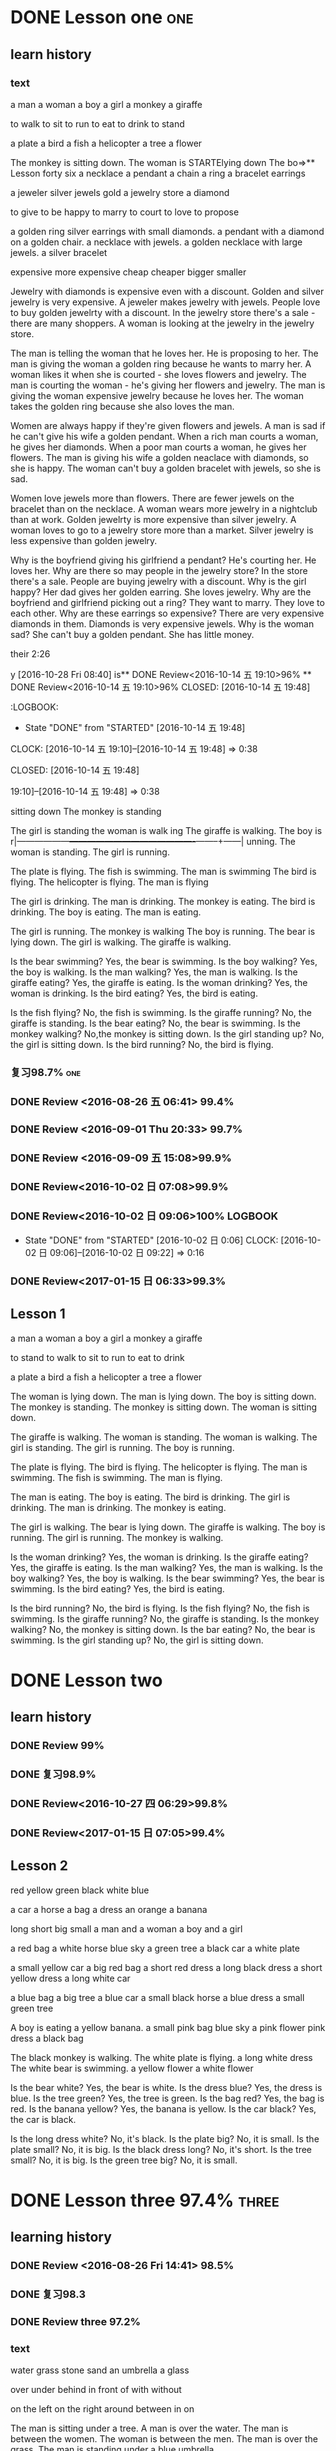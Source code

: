 * DONE Lesson one                                                       :one:
  CLOSED: [2016-07-24 Sun 21:39]
  :LOGBOOK:
  - State "DONE"       from "STARTED"    [2016-07-24 Sun 21:39]
  - State "STARTED"    from "DONE"       [2016-07-24 Sun 21:38]
  - State "DONE"       from "WAITING"    [2016-07-24 Sun 21:38]
  - State "SOMEDAY"    from "WAITING"    [2016-07-24 Sun 21:38]
  - State "DONE"       from "STARTED"    [2016-07-24 Sun 21:37]
  CLOCK: [2016-07-24 Sun 21:04]--[2016-07-24 Sun 21:39] =>  0:35
  :END:
** learn history
*** text
a man
a woman
a boy
a girl
a monkey
a giraffe

to walk
to sit
to run
to eat
to drink
to stand

a plate
a bird
a fish
a helicopter
a tree
a flower

The monkey is sitting down.
The woman is  STARTElying down
The bo=>** Lesson forty six
a necklace a pendant a  chain a ring a bracelet earrings

a jeweler silver jewels gold a  jewelry store a diamond

to give to be happy to marry to court to love to propose

a golden ring
silver earrings with small diamonds.
a pendant with a diamond on a golden chair.
a necklace with jewels.
a golden necklace with large jewels.
a silver bracelet

expensive
more expensive
cheap
cheaper
bigger
smaller

Jewelry with diamonds is expensive even with a discount.
Golden and silver jewelry is very expensive.
A jeweler makes jewelry with jewels.
People love to buy golden jewelrty with a discount.
In the jewelry store there's a sale - there are many shoppers.
A woman is looking at the jewelry in the jewelry store.

The man is telling the woman that he loves her. He is proposing to her.
The man is giving the woman a golden ring because he wants to marry her.
A woman likes it when she is courted - she loves flowers and jewelry.
The man is courting the woman - he's giving her flowers and jewelry.
The man is giving the woman expensive jewelry because he loves her.
The woman takes the golden ring because she also loves the man.

Women are always happy if they're given flowers and jewels.
A man is sad if he can't give his wife a golden pendant.
When a rich man courts a woman, he gives her diamonds.
When a poor man courts a woman, he gives her flowers.
The man is giving his wife a golden neaclace with diamonds, so she is happy.
The woman can't buy a golden bracelet with jewels, so she is sad.

Women love jewels more than flowers.
There are fewer jewels on the bracelet than on the necklace.
A woman wears more jewelry in a nightclub than at work.
Golden jewelrty is more expensive than silver jewelry.
A woman loves to go to a jewelry store more than a market.
Silver jewelry is less expensive than golden jewelry.

Why is the boyfriend giving his girlfriend a pendant? He's courting her. He
loves her.
Why are there so may people in the jewelry store? In the store there's a sale.
People are buying jewelry with a discount.
Why is the girl happy? Her dad gives her golden earring. She loves jewelry.
Why are the boyfriend and girlfriend picking out a ring? They want to marry.
They love to each other.
Why are these earrings so expensive? There are very expensive diamonds in them.
Diamonds is very expensive jewels.
Why is the woman sad? She can't buy a golden pendant. She has little money.

 their 2:26
   :END:
y [2016-10-28 Fri 08:40]
is** DONE Review<2016-10-14 五 19:10>96%
 ** DONE Review<2016-10-14 五 19:10>96%
   CLOSED: [2016-10-14 五 19:48]
   :LOGBOOK:
   - State "DONE"       from "STARTED"    [2016-10-14 五 19:48]
   CLOCK: [2016-10-14 五 19:10]--[2016-10-14 五 19:48] =>  0:38
   :END:
  CLOSED: [2016-10-14 五 19:48]
   :LOGBOOK:
   - State "DONE"       from "STARTED"    [2016-10-14 五 19:48]
   CLOCK: [2016-10-14 五** DONE Review<2016-10-14 五 19:10>96%
   CLOSED: [2016-10-14 五 19:48]
   :LOGBOOK:
   - State "DONE"       from "STARTED"    [2016-10-14 五 19:48]
   CLOCK: [2016-10-14 五 19:10]--[2016-10-14 五 19:48] =>  0:38
   :END:
 19:10]--[2016-10-14 五 19:48] =>  0:38
   :END:
 sitting down
The monkey is standing

The girl is standing
the woman is walk
ing
The giraffe is walking.
The boy is r|------------------+-------------------------------------------+--------+------|
unning.
The woman is standing.
The girl is running.

The plate is flying.
The fish is swimming.
The man is swimming
The bird is flying.
The helicopter is flying.
The man is flying

The girl is drinking.
The man is drinking.
The monkey is eating.
The bird is drinking.
The boy is eating.
The man is eating.

The girl is running.
The monkey is walking
The boy is running.
The bear is lying down.
The girl is walking.
The giraffe is walking.

Is the bear swimming? Yes, the bear is swimming.
Is the boy walking? Yes, the boy is walking.
Is the man walking? Yes, the man is walking.
Is the giraffe eating? Yes, the giraffe is eating.
Is the woman drinking? Yes, the woman is drinking.
Is the bird eating? Yes, the bird is eating.

Is the fish flying? No, the fish is swimming.
Is the giraffe running? No, the giraffe is standing.
Is the bear eating? No, the bear is swimming.
Is the monkey walking? No,the monkey is sitting down.
Is the girl standing up? No, the girl is sitting down.
Is the bird running? No, the bird is flying.

*** DONE Review 98.4%
   CLOSED: [2016-08-16 二 13:53]
   :LOGBOOK:
   - State "DONE"       from "STARTED"    [2016-08-16 二 13:53]
   CLOCK: [2016-08-16 二 13:40]--[2016-08-16 二 13:53] =>  0:13
   :END:
*** 复习98.7%                                                            :one:

   :LOGBOOK:
   - State "DONE"       from "STARTED"    [2016-07-25 Mon 05:38]
   CLOCK: [2016-07-25 Mon 05:24]--[2016-07-25 Mon 05:38] =>  0:14
   :END:
*** DONE Review <2016-08-26 五 06:41> 99.4%
   CLOSED: [2016-08-26 五 06:56]
   :LOGBOOK:
   - State "DONE"       from "STARTED"    [2016-08-26 五 06:56]
   CLOCK: [2016-08-26 五 06:42]--[2016-08-26 五 06:56] =>  0:14
   :END:
*** DONE Review <2016-09-01 Thu 20:33> 99.7%
   CLOSED: [2016-09-01 Thu 20:46]
   :LOGBOOK:
   - State "DONE"       from "STARTED"    [2016-09-01 Thu 20:46]
   CLOCK: [2016-09-01 Thu 20:33]--[2016-09-01 Thu 20:46] =>  0:13
   :END:

*** DONE Review <2016-09-09 五 15:08>99.9%
   CLOSED: [2016-09-09 五 15:23]
   :LOGBOOK:
   - State "DONE"       from "STARTED"    [2016-09-09 五 15:23]
   CLOCK: [2016-09-09 五 15:08]--[2016-09-09 五 15:23] =>  0:15
   :END:
*** DONE Review<2016-10-02 日 07:08>99.9%
   CLOSED: [2016-10-02 日 07:22]
*** DONE Review<2016-10-02 日 09:06>100%                             :LOGBOOK:
   CLOSED: [2016-10-02 日 09:22]
   :LOGBOOK:
   - State "DONE"       from "STARTED"    [2016-10-02 日 09:22]
   CLOCK: [2016-10-02 日 09:06]--[2016-10-02 日 09:22] =>  0:16
   CLOCK: [2016-10-02 日 07:08]--[2016-10-02 日 07:22] =>  0:14
   :END:
   - State "DONE"       from "STARTED"    [2016-10-02 日 0:06]
      CLOCK: [2016-10-02 日 09:06]--[2016-10-02 日 09:22] =>  0:16

   :END:

*** DONE Review<2016-10-26 三 06:30>99.4%
   CLOSED: [2016-10-26 三 06:43]
   :LOGBOOK:
   - State "DONE"       from "STARTED"    [2016-10-26 三 06:43]
   CLOCK: [2016-10-26 三 06:30]--[2016-10-26 三 06:43] =>  0:13
   :END:
*** DONE Review<2017-01-15 日 06:33>99.3%
   CLOSED: [2017-01-15 日 07:00]
   :LOGBOOK:
   - State "DONE"       from "STARTED"    [2017-01-15 日 07:00]
   CLOCK: [2017-01-15 日 06:33]--[2017-01-15 日 07:00] =>  0:27
   :END:
** Lesson 1

a man
a woman
a boy
a girl
a monkey
a giraffe

to stand
to walk
to sit
to run
to eat
to drink

a plate
a bird
a fish
a helicopter
a tree
a flower

The woman is lying down.
The man is lying down.
The boy is sitting down.
The monkey is standing.
The monkey is sitting down.
The woman is sitting down.

The giraffe is walking.
The woman is standing.
The woman is walking.
The girl is standing.
The girl is running.
The boy is running.

The plate is flying.
The bird is flying.
The helicopter is flying.
The man is swimming.
The fish is swimming.
The man is flying.

The man is eating.
The boy is eating.
The bird is drinking.
The girl is drinking.
The man is drinking.
The monkey is eating.

The girl is walking.
The bear is lying down.
The giraffe is walking.
The boy is running.
The girl is running.
The monkey is walking.

Is the woman drinking? Yes, the woman is drinking.
Is the giraffe eating? Yes, the giraffe is eating.
Is the man walking? Yes, the man is walking.
Is the boy walking? Yes, the boy is walking.
Is the bear swimming? Yes, the bear is swimming.
Is the bird eating? Yes, the bird is eating.

Is the bird running? No, the bird is flying.
Is the fish flying? No, the fish is swimming.
Is the giraffe running? No, the giraffe is standing.
Is the monkey walking? No, the monkey is sitting down.
Is the bar eating? No, the bear is swimming.
Is the girl standing up? No, the girl is sitting down.
* DONE Lesson two
** learn history
*** DONE Review 99%
   CLOSED: [2016-08-16 二 18:00]
   :LOGBOOK:
   - State "DONE"       from "STARTED"    [2016-08-16 二 18:00]
   CLOCK: [2016-08-16 二 17:47]--[2016-08-16 二 18:00] =>  0:13
   :END:
*** DONE 复习98.9%
   CLOSED: [2016-07-25 Mon 05:52]
   :LOGBOOK:
   - State "DONE"       from "STARTED"    [2016-07-25
*** DONE Review<2016-10-01 六 18:41>100%
   CLOSED: [2016-10-01 六 18:54]
   :LOGBOOK:
   - State "DONE"       from "STARTED"    [2016-10-01 六 18:54]
   CLOCK: [2016-10-01 六 18:41]--[2016-10-01 六 18:54] =>  0:13
   :END:
*** DONE Review<2016-10-27 四 06:29>99.8%
   CLOSED: [2016-10-27 四 06:41]
   :LOGBOOK:
   - State "DONE"       from "STARTED"    [2016-10-27 四 06:41]
   CLOCK: [2016-10-27 四 06:29]--[2016-10-27 四 06:41] =>  0:12
   :END:
*** DONE Review<2017-01-15 日 07:05>99.4%
   CLOSED: [2017-01-15 日 07:29]
   :LOGBOOK:
   - State "DONE"       from "STARTED"    [2017-01-15 日 07:29]
   CLOCK: [2017-01-15 日 07:05]--[2017-01-15 日 07:29] =>  0:24
   :END:
** Lesson 2

red
yellow
green
black
white
blue

a car
a horse
a bag
a dress
an orange
a banana

long
short
big
small
a man and a woman
a boy and a girl

a red bag
a white horse
blue sky
a green tree
a black car
a white plate

a small yellow car
a big red bag
a short red dress
a long black dress
a short yellow dress
a long white car

a blue bag
a big tree
a blue car
a small black horse
a blue dress
a small green tree

A boy is eating a yellow banana.
a small pink bag
blue sky
a pink flower
pink dress
a black bag

The black monkey is walking.
The white plate is flying.
a long white dress
The white bear is swimming.
a yellow flower
a white flower

Is the bear white? Yes, the bear is white.
Is the dress blue? Yes, the dress is blue.
Is the tree green? Yes, the tree is green.
Is the bag red? Yes, the bag is red.
Is the banana yellow? Yes, the banana is yellow.
Is the car black? Yes, the car is black.

Is the long dress white? No, it's black.
Is the plate big? No, it is small.
Is the plate small? No, it is big.
Is the black dress long? No, it's short.
Is the tree small? No, it is big.
Is the green tree big? No, it is small.

* DONE Lesson three 97.4%                                             :three:
  CLOSED: [2016-07-24 Sun 16:07]
  :LOGBOOK:
  - State "DONE"       from "STARTED"    [2016-07-24 Sun 16:07]
  CLOCK: [2016-07-24 Sun 15:32]--[2016-07-24 Sun 16:07] =>  0:35
  :END:
** learning history
*** DONE Review <2016-08-26 Fri 14:41> 98.5%
   CLOSED: [2016-08-26 Fri 14:59]
   :LOGBOOK:
   - State "DONE"       from "STARTED"    [2016-08-26 Fri 14:59]
   CLOCK: [2016-08-26 Fri 14:41]--[2016-08-26 Fri 14:59] =>  0:18
   :END:
*** DONE 复习98.3
   CLOSED: [2016-07-25 Mon 18:35]
   :LOGBOOK:
   - State "DONE"       from "STARTED"    [2016-07-25 Mon 18:35]
   CLOCK: [2016-07-25 Mon 18:17]--[2016-07-25 Mon 18:35] =>  0:18
   :END:
*** DONE Review three 97.2%
   CLOSED: [2016-08-06 Sat 10:51]
   :LOGBOOK:
   - State "DONE"       from "STARTED"    [2016-08-06 Sat 10:51]
   - State "STARTED"    from "DONE"       [2016-08-06 Sat 10:51]
   - State "DONE"       from "STARTED"    [2016-08-06 Sat 10:50]
    CLOCK: [2016-07-29 Fri 08:53]--[2016-07-29 Fri 09:11] =>  0:18
   :END:

*** text
water
grass
stone
sand
an umbrella
a glass

over
under
behind
in front of
with
without

on the left
on the right
around
between
in
on

The man is sitting under a tree.
A man is over the water.
The man is between the women.
The woman is between the men.
The man is over the grass.
The man is standing under a blue umbrella.

A girl is on the griaffe.
The woman is lying on the grass.
A big stone is on the grass.
A woman in red
A woman is on a big stone.
The woman is sitting on the sand.

a man in the water
The woman and man are in the shop.
water in a glass.
The woman and the man are in the shop.
A flower in a glass.
The boy and he girl are sitting in a car.
The woman and the man are in a resgtaurant.

A woman with a white bear.
a girl without an orange
a woman without an umbrella.
a woman with an umbrella.
a girl with an orange.
Flowers are around the water.

The woman without a glass is on the right.
The man with a glass is on the left.
The woman with the bananas is on the right.
a man in front of a car.
The boy without bananas is on the left.
A man behind a car.

Is the woman with bananas? Yes, she is with bananas.
Is the girl standing between the man and the woman? Yes, the girl is standing between the man and
the woman.
Are the boys behind a tree? Yes, they are behind a tree.
Are the oranges on a plate? Yes, the oranges are on a plate.
Are the boys sitting in front of a tree? Yes, the boys are sitting in front of a
tree.
Are the oranges around a plate? Yes, the oranges are around a plate.

Is the woman wearing green? No, she is wearing red.
Are the women in the water? No, they are lying on the sand.
Is the woman lying? No, she is sitting on a stone.
Is the monkey under the water? No, the bird is over the water.
Is the man with a glass on the right? No, he is on the left.
Is the woman with a bag? No, she is under a big umbrella.

*** DONE Review 98%
   CLOSED: [2016-08-16 二 18:34]
   :LOGBOOK:
   - State "DONE"       from "STARTED"    [2016-08-16 二 18:34]
   CLOCK: [2016-08-16 二 18:06]--[2016-08-16 二 18:34] =>  0:28
   :END:
*** DONE Review <2016-09-03 Sat 10:00>98.8%
   CLOSED: [2016-09-03 Sat 10:18]
   :LOGBOOK:
   - State "DONE"       from "STARTED"    [2016-09-03 Sat 10:18]
   CLOCK: [2016-09-03 Sat 10:00]--[2016-09-03 Sat 10:18] =>  0:18
   :END:
*** DONE Review<2016-09-10 六 05:36>99.1%
   CLOSED: [2016-09-10 六 05:53]
   :LOGBOOK:
   - State "DONE"       from "STARTED"    [2016-09-10 六 05:53]
   CLOCK: [2016-09-10 六 05:36]--[2016-09-10 六 05:53] =>  0:17
   :END:
*** DONE Review<2016-09-13 二 05:51>99.5%
   CLOSED: [2016-09-13 二 06:11]
   :LOGBOOK:
   - State "DONE"       from "STARTED"    [2016-09-13 二 06:11]
   CLOCK: [2016-09-13 二 05:51]--[2016-09-13 二 06:11] =>  0:20
   :END:
*** DONE Review<2016-09-17 六 09:39>99.6%
   CLOSED: [2016-09-17 六 09:59]
   :LOGBOOK:
   - State "DONE"       from "STARTED"    [2016-09-17 六 09:59]
   CLOCK: [2016-09-17 六 09:39]--[2016-09-17 六 09:59] =>  0:20
   :END:
*** DONE Review<2016-09-28 三 07:35>99.6%
   CLOSED: [2016-09-28 三 07:54]
   :LOGBOOK:
   - State "DONE"       from "STARTED"    [2016-09-28 三 07:54]
   CLOCK: [2016-09-28 三 07:35]--[2016-09-28 三 07:54] =>  0:19
   :END:
*** DONE Review<2016-09-29 Thu 19:49>99.7%
   CLOSED: [2016-09-29 Thu 20:06]
   :LOGBOOK:
   - State "DONE"       from "STARTED"    [2016-09-29 Thu 20:06]
   CLOCK: [2016-09-29 Thu 19:49]--[2016-09
*** DONE Review<2016-10-02 日 13:55>99.3%
   CLOSED: [2016-10-02 日 14:13]
   :LOGBOOK:
   - State "DONE"       from "STARTED"    [2016-10-02 日 14:13]
   CLOCK: [2016-10-02 日 13:55]--[2016-10-02 日 14:13] =>  0:18
   :END:
*** DONE Review<2016-10-02 日 14:15>99.6%
   CLOSED: [2016-10-02 日 14:31]
   :LOGBOOK:
   - State "DONE"       from "STARTED"    [2016-10-02 日 14:31]
   CLOCK: [2016-10-02 日 14:14]--[2016-10-02 日 14:31] =>  0:17
   :END:
*** DONE Review<2016-10-02 日 14:31>99.9%
   CLOSED: [2016-10-02 日 14:48]
   :LOGBOOK:
   - State "DONE"       from "STARTED"    [2016-10-02 日 14:48]
   CLOCK: [2016-10-02 日 14:31]--[2016-10-02 日 14:48] =>  0:17
   :END:
*** DONE Review<2016-10-02 日 19:19>99.9%
   CLOSED: [2016-10-02 日 19:36]
   :LOGBOOK:
   - State "DONE"       from "STARTED"    [2016-10-02 日 19:36]
   CLOCK: [2016-10-02 日 19:19]--[2016-10-02 日 19:36] =>  0:17
   :END:
*** DONE Review<2016-10-02 日 19:37>99.9%
   CLOSED: [2016-10-02 日 19:52]
   :LOGBOOK:
   - State "DONE"       from "STARTED"    [2016-10-02 日 19:52]
   CLOCK: [2016-10-02 日 19:37]--[2016-10-02 日 19:52] =>  0:15
   :END:
*** DONE Review<2016-10-03 一 10:36>100%
   CLOSED: [2016-10-03 一 11:17]
   :LOGBOOK:
   - State "DONE"       from "STARTED"    [2016-10-03 一 11:17]
   CLOCK: [2016-10-03 一 10:36]--[2016-10-03 一 11:17] =>  0:41
   :END:
*** DONE Review<2017-01-15 日 09:08>99.6%
   CLOSED: [2017-01-15 日 09:43]
   :LOGBOOK:
   - State "DONE"       from "STARTED"    [2017-01-15 日 09:43]
   CLOCK: [2017-01-15 日 09:08]--[2017-01-15 日 09:43] =>  0:35
   :END:
** Lesson 3

water
grass
stone
sand
an umbrella
a glass

over
under
behind
in front of
with
without

on the left
on the right
around
between
in
on

The woman is between the men.
A man is over the water.
A man is over the grass.
The man is between the women.
The man is standing under a blue umbrella.
The man is sitting under a tree.

A gir is on the giraffe.
a woman in red
The woman is sitting on the sand.
A big stone is on the grass.
A woman is on a big stone.
The woman is lying on the grass.

The boy and the girl are sitting in a car.
a man in the water
The woman and the man are in a restaurant.
water in a glass
The woman and the man are in the shop.
a flower in a glass

a woman without an umbrella
a woman with an umbrella
Flowers are around the water.
a girl without an orange
a girl with an orange
a woman with a white bear

The boy without bananas is on the left.
a man in front of a car
The woman without a glass is on the right.
The woman with the bananas is on the right.
The man with a glass is on the left.
a man behind a car

Are the oranges around a plate? Yes, the oranges are around a plate.
Are the oranges on a plate? Yes, the oranges are on a plate.
Are the boys behind a tree? Yes, they are behind a tree.
Is the woman with bananas? Yes, she is with bananas.
Is the girl standing between the man and the woman? Yes, she is standing between the man and the woman.
Are the boys sitting in front of a tree? Yes, the boys are sitting in front of a tree.

Is the woman lying? No, she is sitting on a stone.
Are the women in the water? No, they are lying on the sand.
Is the woman wearing green? No, she is wearing red.
Is the monkey under the water? No, the bird is over the water.
Is the man with a glass on the right? No, he is on the left.
Is the woman with a bag? No, she is under a big umbrella.

* DONE Lesson four 98%                                                 :four:
  CLOSED: [2016-07-24 Sun 10:14]
  :LOGBOOK:
  - State "DONE"       from "STARTED"    [2016-07-24 Sun 10:14]
  CLOCK: [2016-07-24 Sun 09:43]--[2016-07-24 Sun 10:14] =>  0:31
  :END:
** Learning history
*** DONE 复习98.3%
   CLOSED: [2016-07-25 Mon 20:37]
   :LOGBOOK:
   - State "DONE"       from "STARTED"    [2016-07-25 Mon 20:37]
   CLOCK: [2016-07-25 Mon 20:20]--[2016-07-25 Mon 20:37] =>  0:17
   :END:
*** DONE Review 98.7%
   CLOSED: [2016-08-17 三 06:06]
   :LOGBOOK:
   - State "DONE"       from "STARTED"    [2016-08-17 三 06:06]
   CLOCK: [2016-08-17 三 05:49]--[2016-08-17 三 06:06] =>  0:17
   :END:
*** DONE Review <2016-08-26 五 16:12> 96.1%
   CLOSED: [2016-08-26 五 21:41]
   :LOGBOOK:
   - State "DONE"       from "STARTED"    [2016-08-26 五 21:41]
   CLOCK: [2016-08-26 五 16:12]--[2016-08-26 五 21:41] =>  5:29
   :END:
*** DONE Review four 98.3%
   CLOSED: [2016-08-06 六 11:24]
   :LOGBOOK:
   - State "DONE"       from "STARTED"    [2016-08-06 六 11:24]
   CLOCK: [2016-08-06 六 11:09]--[2016-08-06 六 11:24] =>  0:15
   :END:

*** DONE Review<2016-09-03 Sat 10:18>99.3%
   CLOSED: [2016-09-03 Sat 10:35]
   :LOGBOOK:
   - State "DONE"       from "STARTED"    [2016-09-03 Sat 10:35]
   CLOCK: [2016-09-03 Sat 10:19]--[2016-09-03 Sat 10:35] =>  0:16
   :END:
*** DONE Review <2016-09-10 六 09:27>99.3%
   CLOSED: [2016-09-10 六 09:43]
   :LOGBOOK:
   - State "DONE"       from "STARTED"    [2016-09-10 六 09:43]
   CLOCK: [2016-09-10 六 09:28]--[2016-09-10 六 09:43] =>  0:15
   :END:
*** DONE Review <2016-09-10 六 10:50>99.6%
   CLOSED: [2016-09-10 六 11:07]
   :LOGBOOK:
   - State "DONE"       from "STARTED"    [2016-09-10 六 11:07]
   CLOCK: [2016-09-10 六 10:51]--[2016-09-10 六 11:07] =>  0:16
   :END:
*** DONE Review<2016-09-13 二 06:12>99.9%
   CLOSED: [2016-09-13 二 06:28]
   :LOGBOOK:
   - State "DONE"       from "STARTED"    [2016-09-13 二 06:28]
   CLOCK: [2016-09-13 二 06:12]--[2016-09-13 二 06:28] =>  0:16
   :END:
*** DONE Review <1970-10-19 一>99.8%
   CLOSED: [2016-10-02 日 20:07]
   :LOGBOOK:
   - State "DONE"       from "STARTED"    [2016-10-02 日 20:07]
   CLOCK: [2016-10-02 日 19:52]--[2016-10-02 日 20:07] =>  0:15
   :END:
*** DONE Review<2016-10-02 日 20:08>100%
   CLOSED: [2016-10-02 日 20:22]
   :LOGBOOK:
   - State "DONE"       from "STARTED"    [2016-10-02 日 20:22]
   CLOCK: [2016-10-02 日 20:08]--[2016-10-02 日 20:22] =>  0:14
   :END:
*** text
I
you
she
he
It
they

to read
to write
to draw
to speak
to look
to listen

a book
a television
a piece of paper
a computer
a clock
a telephone

She is looking
He is looking.
They are speaking
He is speaking.
She is reading.

He is drawing.
She is drawing.
She is listening
He is writing.
They are writing.
She is listening and then speaking.
She is drawing.
It is listening.

They are holding some books.
They are holding a big piece of paper.
She is sitting on some books.
She is holding a small clock.
She is holding a big clock.
He is holding a piece of paper.

He is with a telephone and a computer.
He is with a computer.
It's in the computer.
She is with a bag.
He is with a telephone.
An old telephone

He is looking at the computer.
He is looking at the clock.
They are sitting under a tree  reading books.
He is drawing on a piece of paper.
He is speaking on the telephone.
She is listening to a shell.

Is the clock in the book? Yes, it is in the book.
Is he drawing on a piece of paper? Yes, he is drawing on a piece of paper.
Is the computer on  top of the books? Yes, the computer is on  top of the
books.
Is the woman in red holding a piece of paper? Yes, she is holding a piece of
paper.
Are they speaking on the telephone? Yes, they are speaking on the telephone.
Is he looking at the computer? Yes, he is looking at the computer.

Is the boy lying on the sand? No, he is speaking on the telephone.
Is she sitting in the grass? No, she is drawing.
Is he holding a book? No, he is holding a piece of paper.
Is the boy reading a book? No, he is sitting in front of the television.
Is she running? No, she is writing.
Are they speaking with a flower? No, they are speaking on the telephone.

*** DONE Review<2017-01-15 日 09:57>99.7%
    CLOSED: [2017-01-15 日 10:28]
    :LOGBOOK:
    - State "DONE"       from "STARTED"    [2017-01-15 日 10:28]
    CLOCK: [2017-01-15 日 09:57]--[2017-01-15 日 10:28] =>  0:31
    :END:
** Lesson 4

I
you
he
she
it
they

to read
to write
to draw
to speak
to look
to listen

a book
a television
a piece of paper
a computer
a telephone
a clock

They are reading.
She is looking.
They are speaking.
He is looking.
He is speaking.
She is reading.

She is listening and then speaking.
They are writing.
He is writing.
It is listening.
She is drawing.
He is drawing.

They are holding some books.
She is sitting on some books.
They are holding a big piece of paper.
She is holding a small clock.
She is holding a big clock.
He is holding a piece of paper.

It's in the computer.
an old television
He is with a computer.
He is with a telephone and a computer.
He is with a telephone.
She is holding a bag.

They are sitting under a tree reading books.
He is looking at the computer.
He is drawing on a piece of paper.
He is speaking on the telephone.
He is looking at the clock.
She is listening to a shell.

Is he looking at the computer? Yes, he is looking at the computer.
Are they speaking on the telephone? Yes, they are speaking on the telephone.
Is the clock in the book? Yes, it is in the book.
Is the woman in red holding a piece of paper? Yes, she is holding a piece of paper.
Is the computer on top of the books? Yes, the computer is on top of the books.
Is he drawing on a piece of paper? Yes, he is drawing on a piece of paper.

Is the boy reading a book? No, he is sitting in front of the television.
Is the boy lying on the sand? No, he is speaking on the telephone.
Are they speaking with a flower? No, they are speaking on the telephone.
Is she running? No, she is writing.
Is she sitting in the grass? No, she is drawing.
Is he holding a book? No, he is holding a piece of paper.

* DONE Lesson five 97.2%
  CLOSED: [2016-07-24 Sun 09:34]
  :LOGBOOK:
  - State "DONE"       from "STARTED"    [2016-07-24 Sun 09:34]
  CLOCK: [2016-07-24 Sun 08:44]--[2016-07-24 Sun 09:34] =>  0:50
  :END:
** learning history
*** DONE Review 95.8%-->97.6%
   CLOSED: [2016-08-18 四 20:34]
   :LOGBOOK:
   - State "DONE"       from "STARTED"    [2016-08-18 四 20:34]
   CLOCK: [2016-08-18 四 20:15]--[2016-08-18 四 20:34] =>  0:19
   - State "STARTED"    from "DONE"       [2016-08-18 四 20:14]
   - State "DONE"       from "WAITING"    [2016-08-18 四 20:14]
   - State "DONE"       from "STARTED"    [2016-08-18 四 19:07]
   CLOCK: [2016-08-18 四 18:28]--[2016-08-18 四 19:07] =>  0:39
   :END:
*** DONE Review 96.7%
   CLOSED: [2016-08-18 四 20:53]
   :LOGBOOK:
   - State "DONE"       from "STARTED"    [2016-08-18 四 20:53]
   CLOCK: [2016-08-18 四 20:34]--[2016-08-18 四 20:53] =>  0:19
   :END:
*** DONE learn97.7%
   CLOSED: [2016-07-25 Mon 21:01]
   :LOGBOOK:
   - State "DONE"       from "STARTED"    [2016-07-25 Mon 21:01]
   CLOCK: [2016-07-25 Mon 20:41]--[2016-07-25 Mon 21:01] =>  0:20
   :END:
*** DONE Review 97.8%
   CLOSED: [2016-08-19 五 05:41]
   :LOGBOOK:
   - State "DONE"       from "STARTED"    [2016-08-19 五 05:41]
   CLOCK: [2016-08-19 五 05:23]--[2016-08-19 五 05:41] =>  0:18
   :END:
*** DONE Review <2016-08-27 六 16:12> 98%
   CLOSED: [2016-08-27 六 16:31]
   :LOGBOOK:
   - State "DONE"       from "STARTED"    [2016-08-27 六 16:31]
   CLOCK: [2016-08-27 六 16:13]--[2016-08-27 六 16:31] =>  0:18
   :END:
*** DONE Review five 97.2%
   CLOSED: [2016-08-06 六 11:51]
   :LOGBOOK:
   - State "DONE"       from "STARTED"    [2016-08-06 六 11:51]
   CLOCK: [2016-08-06 六 11:30]--[2016-08-06 六 11:51] =>  0:21
   :END:

*** DONE Review <2016-09-03 Sat 14:13> 97.9%
   CLOSED: [2016-09-03 Sat 14:31]
   :LOGBOOK:
   - State "DONE"       from "STARTED"    [2016-09-03 Sat 14:31]
   CLOCK: [2016-09-03 Sat 14:13]--[2016-09-03 Sat 14:31] =>  0:18
   :END:
*** DONE Review <2016-09-10 六 11:08>98.9%
   CLOSED: [2016-09-10 六 19:57]
   :LOGBOOK:
   :LOGBOOK:
   - State "DONE"       from "WAITING"    [2016-09-10 六 19:57]
   :END:

   - State "DONE"       from "STARTED"    [2016-09-10 六 11:31]
   CLOCK: [2016-09-10 六 11:08]--[2016-09-10
*** DONE Review <2016-09-10 六 11:36>99.2%
   CLOSED: [2016-09-10 六 11:55]
   :LOGBOOK:
   - State "DONE"       from "STARTED"    [2016-09-10 六 11:55]
   CLOCK: [2016-09-10 六 11:36]--[2016-09-10 六 11:55] =>  0:19
   :END:
*** DONE Review<2016-09-13 二 15:19>99.4%
   CLOSED: [2016-09-13 二 15:43]
   :LOGBOOK:
   - State "DONE"       from "STARTED"    [2016-09-13 二 15:43]
   CLOCK: [2016-09-13 二 15:19]--[2016-09-1
*** DONE Review <2016-09-26 一 20:05>99.7%
   CLOSED: [2016-09-26 一 20:23]
   :LOGBOOK:
   - State "DONE"       from "STARTED"    [2016-09-26 一 20:23]
   CLOCK: [2016-09-26 一 20:05]--[2016-09-26 一 20:23] =>  0:18
   :END:
*** DONE Review <2016-10-02 日 20:23>99.5%
   CLOSED: [2016-10-02 日 20:41]
   :LOGBOOK:
   - State "DONE"       from "STARTED"    [2016-10-02 日 20:41]
   CLOCK: [2016-10-02 日 20:23]--[2016-10-02 日 20:41] =>  0:18
   :END:
*** DONE Review <2016-10-04 二 10:56>99.3%
   CLOSED: [2016-10-04 二 11:13]
   :LOGBOOK:
   - State "DONE"       from "STARTED"    [2016-10-04 二 11:13]
   CLOCK: [2016-10-04 二 10:56]--[2016-10-04 二 11:13] =>  0:17
   :END:
*** DONE Review<2016-10-05 三 04:18>99.6%
   CLOSED: [2016-10-05 三 04:37]
   :LOGBOOK:
   - State "DONE"       from "STARTED"    [2016-10-05 三 04:37]
   CLOCK: [2016-10-05 三 04:18]--[2016-10-05 三 04:37] =>  0:19
   :END:
*** DONE Review<2016-10-05 三 04:38>99.8%
   CLOSED: [2016-10-05 三 05:03]
   :LOGBOOK:
   - State "DONE"       from "STARTED"    [2016-10-05 三 05:03]
   CLOCK: [2016-10-05 三 04:38]--[2016-10-05 三 05:03] =>  0:25
   :END:
*** DONE Review<2016-10-05 三 05:03>99.5%
   CLOSED: [2016-10-05 三 05:23]
   :LOGBOOK:
   - State "DONE"       from "STARTED"    [2016-10-05 三 05:23]
   CLOCK: [2016-10-05 三 05:03]--[2016-10-05 三 05:23] =>  0:20
   :END:
*** text
a woman
a woman with long hair
a woman with long black hair and a dog
a dog
A man is taking a photograph of a dog and a woman with long balck hair.
She is sitting with a dog.

The woman with short black hair is drinking.
The woman with short black hair and the woman with long white hair are sitting
on a bench.
a woman with short black hair
a bottle of Coca Cola.
The woman with long white hair is sitting down.
a woman with long white hair

A man wearing glasses is sitting under a tree and reading a newpaper.
A man wearing glasses is sitting down.
a man wearing glasses
a newspaper
A man wearing glaases is sitting down and reading.
glass

a beard
a man with a camera
The man with the camer is sitting down.
a camera
a man with a long beard
a beard
The man with the long beard is sitting down.

The girl with black hair is sitting with the girl with white hair.
a woman
The woman with a green umbrella is standing.
The girl with black hair is sitting down.
The girl with white hair is drinking.
a woman with a green umbrella.

A woman with black hair
The woman with a red and yellow flower in her balck hair.
a girl
The woman with a small bule umbrella and red and yellow flower in her balck
hair.
A girl with long white hair is sitting on a horse.
a girl with long white hair

a man with a small black beard
a shawl
The man with a small balck beard is sitting down.
a woman in a pink shawl
a man with a small black beard
The man with a small black beard is sitting with the woman in a pink shawl.
The woman in a pink shawl is sitting down.

A bicycle
A white plate is in front of the man with the black beard.
A man with a black beard is wearing a yellow cap.
A boy with white hair
a cap
The boy with white hair is on a bicycle.

a woman
a house
a red house
a red house on the water
a fan
a woman with a fan

a woman with black hair
The woman with short white hari is writing.
A woman is writing.
A woman with short white hair in red.
The woman with black hair is writing.
a woman with short white hair.

*** DONE Review<2016-10-05 三 11:47>99.7%
   CLOSED: [2016-10-05 三 12:07]
   :LOGBOOK:
   - State "DONE"       from "STARTED"    [2016-10-05 三 12:07]
   CLOCK: [2016-10-05 三 11:47]--[2016-10-05 三 12:07] =>  0:20
   :END:
*** DONE Review<2016-10-09 日 16:03>99.1%
   CLOSED: [2016-10-09 日 16:21]
   :LOGBOOK:
   - State "DONE"       from "STARTED"    [2016-10-09 日 16:21]
   CLOCK: [2016-10-09 日 16:03]--[2016-10-09 日 16:21] =>  0:18
   :END:
*** DONE Review<2016-10-16 Sun 09:36>99.6%
   CLOSED: [2016-10-16 Sun 09:54]
   :LOGBOOK:
   - State "DONE"       from "STARTED"    [2016-10-16 Sun 09:54]
   CLOCK: [2016-10-16 Sun 09:36]--[2016-10-16 Sun 09:54] =>  0:18
   :END:
*** DONE Review<2016-10-19 三 19:29>99.8%
   CLOSED: [2016-10-19 三 19:49]
   :LOGBOOK:
   - State "DONE"       from "STARTED"    [2016-10-19 三 19:49]
   CLOCK: [2016-10-19 三 19:29]--[2016-10-19 三 19:49] =>  0:20
   :END:
*** STARTED Review<2016-11-10 四 11:32>
   :LOGBOOK:
   - State "STARTED"    from "DONE"       [2016-11-10 四 15:14]
   - State "DONE"       from "STARTED"    [2016-11-10 四 11:40]
   CLOCK: [2016-11-10 四 11:32]--[2016-11-10 四 11:40] =>  0:08
   :END:
*** DONE Review<2017-01-15 日 11:59>99.3%
    CLOSED: [2017-01-15 日 15:37]
    :LOGBOOK:
    - State "DONE"       from "STARTED"    [2017-01-15 日 15:37]
    - State "STARTED"    from "DONE"       [2017-01-15 日 15:26]
    CLOCK: [2017-01-15 日 15:26]--[2017-01-15 日 15:37] =>  0:11
    - State "DONE"       from "STARTED"    [2017-01-15 日 12:29]
    CLOCK: [2017-01-15 日 11:59]--[2017-01-15 日 12:29] =>  0:30
    :END:
** Lesson 5

A man is taking a photograph of a dog and a woman with long blak hair.
She is sitting with a dog.
A woman with long black hair and a dog.
A woman with long hair.
a woman
a dog

a bottle of Coca Cola
The woman with short black hair is drinking.
The woman with long white hair is sitting down.
a woman with short black hair
The woman with short black hair and the woman with long white hair are sitting
on a bench.
a woman with long white hair

a man wearing glasses
A man wearing glasses is sitting under a tree and reading a newspaper.
A man wearing glasses is sitting down and reading.
A man wearing glasses is sitting down.
glasses
a newspaper

a camera
a man with a long beard
a beard
a man with a camera
The man with the camera is sittind down.
The man with the long beard is sitting down.

a woman
The girl with black hair is sitting with the girl with white hair.
A woman with a green umbrella
The girl with white hair is drinking.
The woman with a green umbrella is standing.
The girl with black hair is sitting down.

The woman with a small blue umbrella and a red and yellow flower in her black hair.
a woman with black hair
A girl with long white hair is sitting on a horse.
a girl with long white hair
a girl
the woman with a red and yellow flower in her black hair.

A man with a small black beard
The man with a small black beard is sitting with the woman in a pink shawl.
a woman in a pink shawl
The woman in a pink shawl is sitting down.
The man with a small black beard is sitting down.
a shawl

a boy with white hair
A white plate is in front of the man with the black beard.
The boy with white hair is on a bicycle.
a bicycle
A man with a black beard is wearing a yellow cap.
a cap

a red house on the water
a red house
a fan
a woman with a fan
a woman
a house

The woman with black hair is writing.
A woman with black hair
a woman with short white hair
a woman with short white hair in red
A woman is writing.
The woman with short white hair is writing.


* DONE Lesson six 99.1% good
  CLOSED: [2016-07-24 Sun 05:37]
  :LOGBOOK:
  - State "DONE"       from "STARTED"    [2016-07-24 Sun 05:37]
  CLOCK: [2016-07-24 Sun 04:52]--[2016-07-24 Sun 05:37] =>  0:45
  :END:
** learn history
*** DONE Review <2016-08-27 六 16:34> 98%
   CLOSED: [2016-08-27 六 16:51]
   :LOGBOOK:
   - State "DONE"       from "STARTED"    [2016-08-27 六 16:51]
   CLOCK: [2016-08-27 六 16:34]--[2016-08-27 六 16:51] =>  0:17
   :END:
*** DONE Review six 97.3%
   CLOSED: [2016-08-06 六 13:06]
 :LOGBOOK:
    - State "DONE"       from "STARTED"    [2016-08-06 六 13:06]
    CLOCK: [2016-08-06 六 12:50]--[2016-08-06 六 13:06] =>  0:16
    :END:

*** DONE Review <2016-09-04 Sun 06:48>98%
   CLOSED: [2016-09-04 Sun 07:05]
   :LOGBOOK:
   - State "DONE"       from "STARTED"    [2016-09-04 Sun 07:05]
   CLOCK: [2016-09-04 Sun 06:48]--[2016-09-04 Sun 07:05] =>  0:17
   :END:
*** DONE Review<2016-09-30 Fri 14:06>99.4%
   CLOSED: [2016-09-30 Fri 14:22]
   :LOGBOOK:
   - State "DONE"       from "STARTED"    [2016-09-30 Fri 14:22]
   CLOCK: [2016-09-30 Fri 14:06]--[2016-09-30 Fri 14:22] =>  0:16
   :END:
*** text
autumn
spring
summer
winter
day
night

ice
snow
dirt
rain
a puddle
wind

A glass is in the snow
a man is in the wind
A girl with long hair is in the wind.
a flower on the snow.
A boy is in the snow.
a car covered in snow

A glass with ice
Car is dirty.
The boy is dirty.
A man and a woman on the ice.
Snow is dirty.
A fish under the ice

An umbrella is in the rain.
A woman with a red umbrella is in the rain.
a big puddle
a little puddle
A bird is drinking from a puddle.
A horse is drinking from a puddle.

a winter's day
a tree in spring time
an autumn night
a spring day
a winter's night
a summer's night

Winter: A girl on the ice
Winter: A stone covered in snow.
Spring: A flower on the snow.
Summer: A woman on the sand.
Winter: A fish on the snow.
Summer: A man on a bicycle in a puddle.

A tree in the snow in the daytime.
a woman in the wind in the daytime.
a tree in the snow at night.
a rainy night
a rainy day
a green tree at night

Are there birds on the ice? Yes, there are birds on the ice.
Is the boy sitting down in the snow? Yes, the boy is sitting down in the snow.
Is the car in a puddle? Yes, the car is in a puddle.
Is there ice on the grass? Yes, there is ice on the grass.
Is the woman sitting down in the snow? Yes, the woman is sitting down in the
snow.
Is the stone in a big puddle? Yes, the stone is in a big puddle.

Is it spring? No, it is winter: A girl is  on the ice.
Is it winter? No, it is summer: a woman is on the sand.
Is it night or day? It is day.
Is it day or night? It is night.
Is it autumn? No, it is winter: a monkey is sitting down in the snow.
Is it summer? No, it is winter: a woman is running in the snow.

*** DONE Review<2016-12-29 四 05:35>99.6%
   CLOSED: [2016-12-29 四 06:27]
   :LOGBOOK:
   - State "DONE"       from "STARTED"    [2016-12-29 四 06:27]
   CLOCK: [2016-12-29 四 05:35]--[2016-12-29 四 06:27] =>  0:52
   :END:

*** DONE Review<2017-01-15 日 15:53>99.7%
    CLOSED: [2017-01-15 日 16:28]
    :LOGBOOK:
    - State "DONE"       from "STARTED"    [2017-01-15 日 16:28]
    CLOCK: [2017-01-15 日 15:53]--[2017-01-15 日 16:28] =>  0:35
    :END:

*** DONE learn six 97.4%
   CLOSED: [2016-07-26 Tue 15:27]
   :LOGBOOK:
   - State "DONE"       from "STARTED"    [2016-07-26 Tue 15:27]
   CLOCK: [2016-07-26 Tue 15:10]--[2016-07-26 Tue 15:27] =>  0:17
   :END:

*** DONE Review <2016-09-03 Sat 17:14>98%
   CLOSED: [2016-09-03 Sat 17:30]
   :LOGBOOK:
   - State "DONE"       from "STARTED"    [2016-09-03 Sat 17:30]
   CLOCK: [2016-09-03 Sat 17:14]--[2016-09-03 Sat 17:30] =>  0:16
   :END:
*** DONE Review <2016-09-10 六 15:34>99.4%
   CLOSED: [2016-09-10 六 15:51]
   :LOGBOOK:
   - State "DONE"       from "STARTED"    [2016-09-10 六 15:51]
   CLOCK: [2016-09-10 六 15:35]--[2016-09-10 六 15:51] =>  0:16
   :END:
*** DONE Review <2016-09-13 二 20:05>99.6%
   CLOSED: [2016-09-13 二 20:22]
   :LOGBOOK:
   - State "DONE"       from "STARTED"    [2016-09-13 二 20:22]
   CLOCK: [2016-09-13 二 20:05]--[2016-09-13 二 20:22] =>  0:17
   :END:
*** DONE Review<2016-09-30 Fri 16:13>99.7%
   CLOSED: [2016-09-30 Fri 16:29]
   :LOGBOOK:
   - State "DONE"       from "STARTED"    [2016-09-30 Fri 16:29]
   CLOCK: [2016-09-30 Fri 16:13]--[2016-09-30 Fri 16:29] =>  0:16
   :END:
*** DONE Review<2016-10-05 三 15:26>99.6%
   CLOSED: [2016-10-05 三 15:42]
   :LOGBOOK:
   - State "DONE"       from "STARTED"    [2016-10-05 三 15:42]
   CLOCK: [2016-10-05 三 15:26]--[2016-10-05 三 15:42] =>  0:16
   :END:
*** DONE Review <2016-10-05 三 15:43>99.7%
   CLOSED: [2016-10-05 三 16:00]
   :LOGBOOK:
   - State "DONE"       from "STARTED"    [2016-10-05 三 16:00]
   CLOCK: [2016-10-05 三 15:43]--[2016-10-05 三 16:00] =>  0:17
   :END:
*** DONE Review<2016-10-16 Sun 16:00>99.4%
   CLOSED: [2016-10-16 Sun 16:16]
   :LOGBOOK:
   - State "DONE"       from "STARTED"    [2016-10-16 Sun 16:16]
   CLOCK: [2016-10-16 Sun 16:00]--[2016-10-16 Sun 16:15] =>  0:15
   :END:
*** DONE Review<2016-10-19 三 05:50>99.9%
   CLOSED: [2016-10-19 三 06:07]
   :LOGBOOK:
   - State "DONE"       from "STARTED"    [2016-10-19 三 06:07]
   CLOCK: [2016-10-19 三 05:50]--[2016-10-19 三 06:07] =>  0:17
   :END:
** Lesson6

autumn
winter
spring
summer
night
day

snow
rain
wind
ice
a puddle
dirt

a car covered in snow
A boy is in the snow.
A woman with long hair is in the wind.
a flower on the snow
A man is in the wind.
A glass is in the snow.

a man and a woman on the ice
a glass with ice
Snow is dirty.
The boy is dirty.
a fish under the ice
Car is dirty.

a big puddle
a little puddle
A horse is drinking from a puddle.
A bird is drinking from a puddle.
An umbrella is in the rain.
A woman with a red umbrella is in the rain.

an autumn night
a summer's night
a spring day
a winter's night
a tree in spring time
a winter's day

Summer: a man on a bicycle in a puddle.
Spring: a flower on the snow.
Winter: a fish on the snow.
Winter: a girl on the ice.
Winter: a stone covered in snow.
Summer: a woman on the sand.

A tree in the snow at night
a tree in the snow in the daytime
a rainy night
a green tree at night
a woman in the wind in the daytime
a rainy day

Are there birds on the ice? Yes, there are birds on the ice.
Is the car in a puddle? Yes, the car is in a puddle.
Is the boy sitting down in the snow? Yes, the boy is sitting down in the snow.
Is there ice on the grass? Yes, there is ice on the grass.
Is the stone in a big puddle? Yes, the stone is in a big puddle.
Is the woman sitting down in the snow? Yes, the woman is sitting down in the snow.

Is it spring? No, it is winter: a girl is on the ice.
Is it autumn? No, it is winter: a monkey is sitting down in the snow.
Is it winter? No, it is summer: a woman is on the sand.
Is it summer? No, it is winter: a woman is running in the snow.
Is it night or day? It is day.
Is it day or night? It is night.


* DONE Lesson seven 97.7%
  CLOSED: [2016-07-24 Sun 04:36]
  :LOGBOOK:
  - State "DONE"       from "STARTED"    [2016-07-24 Sun 04:36]
  CLOCK: [2016-07-24 Sun 03:52]--[2016-07-24 Sun 04:36] =>  0:44
  :END:
** history
*** DONE Review 99.1%
   CLOSED: [2016-08-19 五 20:56]
   :LOGBOOK:
   - State "DONE"       from "STARTED"    [2016-08-19 五 20:56]
   CLOCK: [2016-08-19 五 20:41]--[2016-08-19 五 20:56] =>  0:15
   :END:

*** DONE Review Seven 97.7%
   CLOSED: [2016-07-26 Tue 15:48]
    :LOGBOOK:
    - State "DONE"       from "STARTED"    [2016-07-26 Tue 15:48]
    CLOCK: [2016-07-26 Tue 15:32]--[2016-07-26 Tue 15:48] =>  0:16
    :END:
 前者的每一个字母各代表一个步骤，即预习(Preview)、提问(Question)、阅读(Read)、笔
 记(Write)、背诵(Recite)、复习(Review),是一种行之有效地与速读结合的阅读学习方法；
 后者是美国芝加哥大学教育研究所的哥特．莫斯博士发明的一种学习方法，旨在强化个人...

*** DONE Review <2016-08-27 六 19:20> 98%
   CLOSED: [2016-08-27 六 19:36]
   :LOGBOOK:
   - State "DONE"       from "STARTED"    [2016-08-27 六 19:36]
   CLOCK: [2016-08-27 六 19:20]--[2016-08-27 六 19:36] =>  0:16
   :END:
*** DONE Review <2016-09-04 Sun 10:03>99%
   CLOSED: [2016-09-04 Sun 10:26]
   :LOGBOOK:
   - State "DONE"       from "STARTED"    [2016-09-04 Sun 10:26]
   CLOCK: [2016-09-04 Sun 10:04]--[2016-09-04 Sun 10:26] =>  0:22
   :END:
*** DONE Review <2016-09-11 日 04:49>99.3%
   CLOSED: [2016-09-11 日 05:06]
   :LOGBOOK:
   - State "DONE"       from "STARTED"    [2016-09-11 日 05:06]
   CLOCK: [2016-09-11 日 04:49]--[2016-09-11 日 05:06] =>  0:17
   :END:
*** DONE Review<2016-09-13 二 21:01>99.7%
   CLOSED: [2016-09-13 二 21:16]
   :LOGBOOK:
   - State "DONE"       from "STARTED"    [2016-09-13 二 21:16]
   CLOCK: [2016-09-13 二 21:01]--[2016-09-13 二 21:16] =>  0:15
   :END:
*** DONE Review<2016-10-16 日>99.6%
   CLOSED: [2016-10-05 三 16:16]
   :LOGBOOK:
   - State "DONE"       from "STARTED"    [2016-10-05 三 16:16]
   CLOCK: [2016-10-05 三 16:00]--[2016-10-05 三 16:16] =>  0:16
   :END:
*** text
hot
clean
dirty
dry
cold

lemon
a leaf
shoes
excavator
juice
tea

orange juce
green leaves in the snow
juice and a plate
yellow juice in a glass
yellow and brown leaves on a tree
autumn leaves

tea with ice
tea in a cup on a small plate
a glass with orange juice
A boy is eating a lemon.
a woman with a lemon
tea in a cup in the snow

a man with a black shoe
a yellow excavator at night
black shoes and a glass with green water
A yellow excavator is in the sand.
A yellow excavator is on the snow.
yellow shoes with flowers

A dry bird is on a tree.
a dry umbrella
a dry red dress
A wet bird is in a puddle.
a wet umbrella
a wet white dress

dirty black shoes
a dirty plate
a dirty excavator
a clean excavator
a clean plate
clean white shoes

hot water
Shoes are on some leaves.
cold tea
hot tea
cold water
A flower is on some dry leaves.

Is the fish cold? Yes, the fish is cold.
Are the green shoes dirty? Yes, the green shoes are dirty.
Is the flower wet? Yes, the flower is wet.
Is the grass wet? Yes, the grass is wet.
is the fish hot? Yes, the fish is hot.
Is the man in clean yellow shoes? Yes, the man is in clean yellow shoes.

Banana juice? No, lemon juce.
A hot fish? No, a cold leaf.
Is the girl on the car? No, the girl is on the excavator.
An orange and a banana? No, an orange and a lemon.
Tea with a flower? No, tea with lemon.
Hot green tea? No, cold red juice.

*** DONE Reivew <2016-10-05 Wed 18:41>99.8%
   CLOSED: [2016-10-05 Wed 18:43]
   :LOGBOOK:
   - State "DONE"       from "STARTED"    [2016-10-05 Wed 18:43]
   CLOCK: [2016-10-05 Wed 18:21]--[2016-10-05 Wed 18:43] =>  0:22
   :END:
*** DONE Review<2016-10-21 Fri 06:37>99%
   CLOSED: [2016-10-21 Fri 06:52]
   :LOGBOOK:
   - State "DONE"       from "STARTED"    [2016-10-21 Fri 06:52]
   CLOCK: [2016-10-21 Fri 06:37]--[2016-10-21 Fri 06:52] =>  0:15
   :END:
*** TODO Review<2016-10-21 Fri 07:53>98.8%
   :LOGBOOK:
   - State "STARTED"    from "DONE"       [2016-10-21 Fri 08:12]
   - State "DONE"       from "WAITING"    [2016-10-21 Fri 08:11]
   - State "DONE"       from "STARTED"    [2016-10-21 Fri 08:07]
   CLOCK: [2016-10-21 Fri 07:53]--[2016-10-21 Fri 08:07] =>  0:14
   :END:
*** DONE Review<2016-10-21 Fri 08:14>99%
   CLOSED: [2016-10-21 Fri 08:29]
   :LOGBOOK:
   - State "DONE"       from "STARTED"    [2016-10-21 Fri 08:29]
   CLOCK: [2016-10-21 Fri 08:14]--[2016-10-21 Fri 08:29] =>  0:15
   :END:
*** DONE Review<2016-12-10 Sat 07:16>99.1%
   CLOSED: [2016-12-10 Sat 07:29]
   :LOGBOOK:
   - State "DONE"       from "STARTED"    [2016-12-10 Sat 07:29]
   CLOCK: [2016-12-10 Sat 07:16]--[2016-12-10 Sat 07:29] =>  0:13
   :END:
*** DONE Review<2017-01-15 日 19:50>99.5%
   CLOSED: [2017-01-15 日 20:17]
   :LOGBOOK:
   - State "DONE"       from "STARTED"    [2017-01-15 日 20:17]
   CLOCK: [2017-01-15 日 19:50]--[2017-01-15 日 20:17] =>  0:27
   :END:
** Lesson 7

cold
hot
wet
dry
clean
dirty

juice
tea
lemon
a leaf
shoes
excavator

autumn leaves
yellow and brown leaves on a tree
yellow juice in a glass
juice and a plate
orange juice
green leaves in the snow

A boy is eating a lemon.
Tea in a cup on a small plate
tea with ice
a glass with orange juice
a woman with a lemon
tea in a cup in the snow

yellow shoes with flowers
a yellow excavator is on the snow.
A yellow excavator is in the sand.
a yellow excavator at night
a man with a black shoe
black shoes and a glass with green water

A dry bird is on a tree.
a dry umbrella
a dry red dress
A wet bird is in a puddle.
a wet white dress
a wet umbrella

a dirty plate
a clean plate
a dirty excavator
a clean excavator
dirty black shoes
clean white shoes

Shoes are on some leaves.
cold water
hot water
cold tea
hot tea
A flower is on some dry leaves.

Is the fish cold? Yes, the fish is cold.
Are the green shoes dirty? Yes, the green shoes are dirty.
Is the fish hot? Yes, the fish is hot.
Is the man in clean yellow shoes? Yes, the man is in clean yellow shoes.
Is the grass wet? Yes, the grass is wet.
Is the flower wet? Yes, the flower is wet.

Tea with a flower? No, tea with lemon.
A hot fish? No, a cold leaf.
Is the girl on the car? No, the girl is on the excavator.
Hot green tea? No, cold red juice.
Banana juice? No, lemon juice.
An orange and a banana? No, an orange and a lemon.

* DONE lesson eight 97.9%
  CLOSED: [2016-07-23 Sat 16:43]
  :LOGBOOK:
  - State "DONE"       from "STARTED"    [2016-07-23 Sat 16:43]
  CLOCK: [2016-07-23 Sat 16:03]--[2016-07-23 Sat 16:43] =>  0:40
  :END:
** history
*** DONE Review 98.4%
   CLOSED: [2016-08-19 五 21:15]
   :LOGBOOK:
   - State "DONE"       from "STARTED"    [2016-08-19 五 21:15]
   CLOCK: [2016-08-19 五 20:58]--[2016-08-19 五 21:15] =>  0:17
   :END:
*** DONE Review 99.1%
   CLOSED: [2016-08-20 六 05:47]
   :LOGBOOK:
   - State "DONE"       from "STARTED"    [2016-08-20 六 05:47]
   CLOCK: [2016-08-20 六 05:29]--[2016-08-20 六 05:47] =>  0:18
   :END:
*** DONE Review Eight 98.8% very good
   CLOSED: [2016-07-26 Tue 18:08]
   :LOGBOOK:
   - State "DONE"       from "STARTED"    [2016-07-26 Tue 18:08]
   CLOCK: [2016-07-26 Tue 17:49]--[2016-07-26 Tue 18:08] =>  0:19
   :END:
*** DONE Review eight 96.8%
   CLOSED: [2016-08-06 六 21:38]
   :LOGBOOK:
   - State "DONE"       from "STARTED"    [2016-08-06 六 21:38]
   CLOCK: [2016-08-06 六 21:18]--[2016-08-06 六 21:38] =>  0:20
   :END:


*** DONE Review <2016-08-28 日 10:38> 98.2%
   CLOSED: [2016-08-28 日 10:55]
   :LOGBOOK:
   - State "DONE"       from "STARTED"    [2016-08-28 日 10:55]
   CLOCK: [2016-08-28 日 10:38]--[2016-08-28 日 10:55] =>  0:17
   :END:
*** DONE Review <2016-09-04 Sun 12:03>98.5%
   CLOSED: [2016-09-04 Sun 12:21]
   :LOGBOOK:
   - State "DONE"       from "STARTED"    [2016-09-04 Sun 12:21]
   CLOCK: [2016-09-04 Sun 12:03]--[2016-09-04 Sun 12:21] =>  0:18
   :END:
*** DONE Review <2016-09-11 日 05:07>99.6%
   CLOSED: [2016-09-11 日 05:27]
   :LOGBOOK:
   - State "DONE"       from "STARTED"    [2016-09-11 日 05:27]
   CLOCK: [2016-09-11 日 05:07]--[2016-09-11 日 05:27] =>  0:20
   :END:
*** DONE Review 99.8%
   CLOSED: [2016-10-01 六 18:38]
   :LOGBOOK:
   - State "DONE"       from "STARTED"    [2016-10-01 六 18:38]
   :END:
*** DONE Review<2016-10-05 Wed 20:56>99.7%
   CLOSED: [2016-10-05 Wed 21:14]
   :LOGBOOK:
   - State "DONE"       from "STARTED"    [2016-10-05 Wed 21:14]
   CLOCK: [2016-10-05 Wed 20:55]--[2016-10-05 Wed 21:14] =>  0:19
   :END:
*** DONE Review<2016-10-06 Thu 08:55>99.9%
   CLOSED: [2016-10-06 Thu 09:16]
   :LOGBOOK:
   - State "DONE"       from "STARTED"    [2016-10-06 Thu 09:16]
   CLOCK: [2016-10-06 Thu 08:56]--[2016-10-06 Thu 09:16] =>  0:20
   :END:
*** DONE Review<2016-12-10 Sat 07:30>99.1%
   CLOSED: [2016-12-10 Sat 07:44]
   :LOGBOOK:
   - State "DONE"       from "STARTED"    [2016-12-10 Sat 07:44]
   CLOCK: [2016-12-10 Sat 07:30]--[2016-12-10 Sat 07:44] =>  0:14
   :END:
*** DONE Review<2017-01-16 一 07:33>98.7%
   CLOSED: [2017-01-16 一 08:08]
   :LOGBOOK:
   - State "DONE"       from "STARTED"    [2017-01-16 一 08:08]
   CLOCK: [2017-01-16 一 07:33]--[2017-01-16 一 08:08] =>  0:35
   :END:
*** DONE Review<2017-01-18 Wed 07:44>
    CLOSED: [2017-01-18 Wed 08:01]
    :LOGBOOK:
    - State "DONE"       from "STARTED"    [2017-01-18 Wed 08:01]
    CLOCK: [2017-01-18 Wed 07:44]--[2017-01-18 Wed 08:01] =>  0:17
    :END:
** Lesson 8

a skirt
a scarf
a cap
trousers
a swimsuit
a shirt

grey
white
brown
blue
pink
violet

cheerful
sad
young
old
big
slim

A cheerful old man with a girl
a cheerful old man in green
a sad old woman
a slim woman
cheerful women
a big man

a grey car
a grey bear
a white bear
a brown bear
a brown horse
a white bag

a pink bird
a pink flower
a violet umbrella
a woman in a violet dress
an old blue car
a boy with blue flowers

wet swimsuits
a young woman in a violet swimsuit
a young woman in a pink scarf
a cheeful old man in green
a girl in a brown cap
a girl in a pink cap

a young woman in a short blue skirt
a young woman in white trousers
a man in a blue shirt
a young woman in a long brown skirt
a young woman in black trousers
a man in a pink shirt

Is the big woman sad? Yes, the big woman is sad.
Is the old man in the black cap cheerful? Yes, the old man in the black cap is cheerful.
Is the big young man with a woman in blue water cheerful? Yes, the big young
man with a woman in blue water is cheerful.
Is the big old woman in a blue swimsuit cheerful? Yes, the big old woman in a
blue swimsuit is cheerful.
Is the old man with a dog cheerful? Yes, the old man with a dog is cheerful.
Is the big woman cheerful? Yes, the big woman is cheerful.

A red flower? No, a grey bird.
Is the old woman with flowers wearing a red skirt? No, the old woman with
flowers is wearing a yellow cap.
Is the wet girl wearing a grey dress? No, the wet girl is wearing a black
swimsuit.
An old white car? No, a pink old car.
Is the man in a black cap? No, the man is in a blue cap.
Is the woman in a green shirt and a green scarf? No, the woman is in a pink
swimsuit and a pink skirt.
* DONE Lesson nine 97.6%
  CLOSED: [2016-07-23 Sat 16:01]
   :LOGBOOK:
   - State "DONE"       from "STARTED"    [2016-07-23 Sat 16:01]
   CLOCK: [2016-07-23 Sat 15:06]--[2016-07-23 Sat 16:01] =>  0:55
   :END:
** history
*** DONE Review Nine 99.0% very good
   CLOSED: [2016-07-26 Tue 18:29]
   :LOGBOOK:
   - State "DONE"       from "STARTED"    [2016-07-26 Tue 18:29]
   CLOCK: [2016-07-26 Tue 18:09]--[2016-07-26 Tue 18:29] =>  0:20
   :END:
*** DONE Review nine 95.9%
   CLOSED: [2016-08-06 六 21:17]
   :LOGBOOK:
   - State "DONE"       from "STARTED"    [2016-08-06 六 21:17]
   - State "STARTED"    from "DONE"       [2016-08-06 六 21:17]
   - State "DONE"       from "WAITING"    [2016-08-06 六 21:17]
   - State "DONE"       from "WAITING"    [2016-08-06 六 21:16]
   - State "DONE"       from "STARTED"    [2016-08-06 六 21:14]
   :END:
*** DONE Review <2016-08-28 日 11:43> 96.7%
   CLOSED: [2016-08-28 日 14:36]
   :LOGBOOK:
   - State "DONE"       from "STARTED"    [2016-08-28 日 14:36]
   CLOCK: [2016-08-28 日 11:44]--[2016-08-28 日 14:36] =>  2:52
   :END:
*** DONE Review <2016-09-04 日 19:08>98.4%
   CLOSED: [2016-09-04 日 19:27]
   :LOGBOOK:
   - State "DONE"       from "STARTED"    [2016-09-04 日 19:27]
   CLOCK: [2016-09-04 日 19:08]--[2016-09-04 日 19:27] =>  0:19
   :END:
*** DONE Review<2016-09-11 日 08:17>99.3%
   CLOSED: [2016-09-11 日 08:36]
   :LOGBOOK:
   - State "DONE"       from "STARTED"    [2016-09-11 日 08:36]
   CLOCK: [2016-09-11 日 08:17]--[2016-09-11 日 08:36] =>  0:19
   :END:
*** DONE Review <2016-09-26 一 19:24>99.5%
   CLOSED: [2016-09-26 一 19:42]
   :LOGBOOK:
   - State "DONE"       from "STARTED"    [2016-09-26 一 19:42]
   CLOCK: [2016-09-26 一 19:24]--[2016-09-26 一 19:42] =>  0:18
   :END:
*** DONE Review<2016-09-27 二 19:53>99.6%
   CLOSED: [2016-09-27 二 20:10]
   :LOGBOOK:
   - State "DONE"       from "STARTED"    [2016-09-27 二 20:10]
   CLOCK: [2016-09-27 二 19:53]--[2016-09-27 二 20:10] =>  0:17
   :END:
*** DONE Review<2016-10-01 六 14:17>99.9%
   CLOSED: [2016-10-01 六 14:34]
   :LOGBOOK:
   - State "DONE"       from "STARTED"    [2016-10-01 六 14:34]
   CLOCK: [2016-10-01 六 14:17]--[2016-10-01 六 14:34] =>  0:17
   :END:
*** DONE Review<2016-10-06 四 04:41>99.9%
   CLOSED: [2016-10-06 四 05:00]
   :LOGBOOK:
   - State "DONE"       from "STARTED"    [2016-10-06 四 05:00]
   CLOCK: [2016-10-06 四 04:41]--[2016-10-06 四 05:00] =>  0:19
   :END:

*** DONE Review<2016-12-10 Sat 07:51>98.8%
   CLOSED: [2016-12-10 Sat 08:06]
   :LOGBOOK:
   - State "DONE"       from "STARTED"    [2016-12-10 Sat 08:06]
   CLOCK: [2016-12-10 Sat 07:51]--[2016-12-10 Sat 08:06] =>  0:15
   :END:
*** DONE Review<2017-01-16 一 08:20>99%
   CLOSED: [2017-01-16 一 08:55]
   :LOGBOOK:
   - State "DONE"       from "STARTED"    [2017-01-16 一 08:55]
   CLOCK: [2017-01-16 一 08:20]--[2017-01-16 一 08:55] =>  0:35
   :END:
** Lesson 9

a chair
a bed
a sofa
a wardrobe
a stool
a lamp

high
low
wide
narrow
a lot of
a few

a red sofa
a yellow sofa
a woman on a bed
a man on a bed
a grey wardrobe
shirts in a wardrobe

a red stool
a blue stool
A chair is on the water.
A man is sitting on a big blue chair.
The chairs are around the table.
The stools are around the table.

a yellow lamp
a blue lamp
A bed is between the lamps.
A lamp is above the flowers.
A little girl is sitting in front of a white sofa.
A lamp is near the bed.

low chair
high stool
She is sitting on a low red stool.
She is sitting on a high stool.
high chair
high-heeled shoes
low-heeled shoes

a lot of lamps
a few white chairs
a lot of shoes
A woman is sitting on a high chair.
a few shoes
a lot of white chairs

a narrow wardrobe
a wide wardrobe
a wide bed
a narrow bed
a man in narrow trousers
a man in wide trousers

Is the woman sitting on a yellow chair? Yes, she is sitting on a yellow chair.
Is the giraffe tall? Yes, it is very tall.
Is the woman sleeping on a bed? Yes, the woman is sleeping on a bed.
Is the man with a bear sitting on a chair? Yes, he is sitting
on a chair.
Are the chairs around a table? Yes, the chairs are around a table.
Is the girl between the books? Yes, the girl is between the books.

Is the woman sitting on a low chair? No, she is sitting on a high stool.
Is the woman sitting with men? No, she is lying on a narrow sofa.
Is the man with a computer sitting on a sofa? No, the man with a computer is sitting on a stool.
Are there few shirts in the wardrobe? No, there are a lot of shirts in the
wardrobe.
Is the big lamp hanging over the table? No, the big red lamp is hanging over a
wide bed.
Are the men standing around a table? No, they are sitting around a table.

* DONE Lesson ten 97.9%
  CLOSED: [2016-07-23 Sat 05:54]
  :LOGBOOK:
  - State "DONE"       from "STARTED"    [2016-07-23 Sat 05:54]
  CLOCK: [2016-07-23 Sat 05:01]--[2016-07-23 Sat 05:54] =>  0:53
  :END:
** history
*** DONE Review 96.3%
   CLOSED: [2016-08-21 Sun 10:25]
   :LOGBOOK:
   - State "DONE"       from "STARTED"    [2016-08-21 Sun 10:25]
   CLOCK: [2016-08-21 Sun 10:04]--[2016-08-21 Sun 10:25] =>  0:21
   :END:
*** DONE Review <2016-08-28 日 15:15> 97.6%
   CLOSED: [2016-08-28 日 15:34]
   :LOGBOOK:
   - State "DONE"       from "STARTED"    [2016-08-28 日 15:34]
   CLOCK: [2016-08-28 日 15:15]--[2016-08-28 日 15:34] =>  0:19
   :END:
*** DONE Review <2016-09-04 日 20:09>98.1%
   CLOSED: [2016-09-04 日 20:28]
   :LOGBOOK:
   - State "DONE"       from "STARTED"    [2016-09-04 日 20:28]
   CLOCK: [2016-09-04 日 20:09]--[2016-09-04 日 20:28] =>  0:19
   :END:
*** DONE Review <2016-09-11 日 08:46>99.3%
   CLOSED: [2016-09-11 日 09:08]
   :LOGBOOK:
   - State "DONE"       from "STARTED"    [2016-09-11 日 09:08]
   CLOCK: [2016-09-11 日 08:47]--[2016-09-11 日 09:08] =>  0:21
   :END:
*** DONE Review<2016-09-26 一 19:43>99.6%
   CLOSED: [2016-09-26 一 20:03]
   :LOGBOOK:
   - State "DONE"       from "STARTED"    [2016-09-26 一 20:03]
   CLOCK: [2016-09-26 一 19:43]--[2016-09-26 一 20:03] =>  0:20
   :END:
*** text
a shop
a nightclub
a cinema
a museum
a café
a restaurant

to buy
to sell
to dance
to take
to give
to hold

a picture
a table
a mirror
a ticket
an armchair
money

a big restaurant
a night café
Woemn with fans are dancing at night.
The woman is dancing in a nightclub.
a small restaurant.
a woman in a café

a mirror above a sofa
a mirror opposite a table.
a table in a café
a man in a shop
A white table and chairs in a café.
women in a shop

They are sitting in a cinema at night.
A man and a woman are looking at a picture.
a big museum
a small museum
red chairs in a cinema
an armchair in a museum

The boy is giving bananas.
The woman is taking bananas.
The woman is selling a bottle of Fanta.
They are buying tickets.
A ticket in a passport.
The boy is buying a bottle of Fanta.

The woman is holding some bags.
A clock on the table in a museum.
The man and the woman are at the table in a restaurant.
The man is holding the woman.
The women are holding a shirt in a shop.
A picture above a sofa.

A nightclub? Yes, a nightclub.
Is the money on the table? Yes, money is on the table.
Is the woman in white looking at a mirror? Yes, the woman is looking at the
mirror.
Is the old white table in a museum? Yes, the old white table is in a museum.
Is the woman holding a skirt near the mirror? Yes, the woman is holding a skirt
near the mirror.
Are the black armchairs in a cinema? Yes, the black armchairs are in a
cinema.

Is the woman giving a bear to the man? No, the man is giving a bear to the
woman.
Is the boy holding a cup of tea? No, the boy is holding money.
Are the young women in a nightclub? No, they are in a shop.
Is there a drawing of a car on the piece of paper? No, the man is in a picture.
Are the table and chairs in a cinema? No, the table and chairs are in a café.
Is the man in a black shirt reading? No, a woman in a short balck dress is
dancing.

dancing.

*** DONE Review<2016-10-01 六 14:35>99.7%
   CLOSED: [2016-10-01 六 14:56]
   :LOGBOOK:
   - State "DONE"       from "STARTED"    [2016-10-01 六 14:56]
   CLOCK: [2016-10-01 六 14:35]--[2016-10-01 六 14:56] =>  0:21
   :END:
*** DONE Review<2016-10-06 四 07:01>99.7%
   CLOSED: [2016-10-06 四 07:21]
   :LOGBOOK:
   - State "DONE"       from "STARTED"    [2016-10-06 四 07:21]
   CLOCK: [2016-10-06 四 07:01]--[2016-10-06 四 07:21] =>  0:20
   :END:
*** DONE Review<2016-10-19 三 07:23>99.3%
   CLOSED: [2016-10-19 三 07:42]
   :LOGBOOK:
   - State "DONE"       from "STARTED"    [2016-10-19 三 07:42]
   CLOCK: [2016-10-19 三 07:23]--[2016-10-19 三 07:42] =>  0:19
   :END:
*** DONE Review<2016-10-19 三 10:23>99.7%
   CLOSED: [2016-10-19 三 10:40]
   :LOGBOOK:
   - State "DONE"       from "STARTED"    [2016-10-19 三 10:40]
   CLOCK: [2016-10-19 三 10:22]--[2016-10-19 三 10:40] =>  0:18
   :END:
*** DONE Review<2016-10-19 三 17:25>99.6%
   CLOSED: [2016-10-19 三 17:43]
   :LOGBOOK:
   - State "DONE"       from "STARTED"    [2016-10-19 三 17:43]
   CLOCK: [2016-10-19 三 17:25]--[2016-10-19 三 17:43] =>  0:18
   :END:
*** DONE Review<2016-12-10 Sat 08:07>98.7%
   CLOSED: [2016-12-10 Sat 08:22]
   :LOGBOOK:
   - State "DONE"       from "STARTED"    [2016-12-10 Sat 08:22]
   CLOCK: [2016-12-10 Sat 08:06]--[2016-12-10 Sat 08:22] =>  0:16
   :END:
*** DONE Lession 10<2016-12-25 日 05:41>98.4%
   CLOSED: [2016-12-25 日 06:22]
   :LOGBOOK:
   - State "DONE"       from "STARTED"    [2016-12-25 日 06:22]
   CLOCK: [2016-12-25 日 05:41]--[2016-12-25 日 06:22] =>  0:41
   :END:
Lesson 10
a restaurant
a café
a museum
a cinema
a shop
a nightclub

to buy
to sell
to take
to give
to hold
to dance

a table
a mirror
a ticket
an armchair
a picture
money

a night café
Women with fans are dancing at night.
a big restaurant
a woman in a café
The woman is dancing in a nightclub.
a small restaurant

a mirror opposite a table
a table in a café
a white table and chairs in a café
women in a shop
a mirror above a sofa
a man in a shop

a small museum
red chairs in a cinema
an armchair in a museum
a big museum
A man and a woman are looking at a picture.
They are sitting in a cinema at night.

A ticket in a passport
The woman is selling a bottle of Fanta.
They are buying tickets.
The boy is giving bananas.
The boy is buying a bottle of Fanta.
The woman is taking bananas.

a picture above a sofa
The women are holding a shirt in a shop.
a clock on the table in a museum.
The man and the woman are at the table in a restaurant.
The woman is holding some bags.
The man is holding the woman.

A nightclub? Yes, a nightclub.
Is the money on the table? Yes, money is on the table.
Is the woman holding a skirt near the mirror? Yes, the woman is holding a skirt
near the mirror.
Is the woman in white looking at a  mirror? Yes, the woman is looking at the
mirror.
Is the old white table in a museum? Yes, the old white table is in a museum.
Are the black armchairs in a cinema? Yes, the black armchairs are in a cinema.

Is the woman giving a bear to the man? No, the man is giving a bear to the
woman.
Is the boy holding a cup of tea? No, the boy is holding money.
Is the man in a black shirt reading? No, a woman in a short black dress is
dancing.
Are the table and chairs in a cinema? No, the table and chairs are in a café.
Is there a drawing of a car on the piece of paper? No, a man is in the picture.
Are the young women in a nighclub? No, they are in a shop.

*** DONE Review<2017-01-16 一 13:24>97.1%
   CLOSED: [2017-01-16 一 14:04]
   :LOGBOOK:
   - State "DONE"       from "STARTED"    [2017-01-16 一 14:04]
   CLOCK: [2017-01-16 一 13:24]--[2017-01-16 一 14:04] =>  0:40
   :END:
*** DONE Review<2017-01-18 Wed 10:30>99.3%
    CLOSED: [2017-01-18 Wed 10:48]
    :LOGBOOK:
    - State "DONE"       from "STARTED"    [2017-01-18 Wed 10:48]
    CLOCK: [2017-01-18 Wed 10:30]--[2017-01-18 Wed 10:48] =>  0:18
    :END:
** Lesson 10

a café
a restaurant
a shop
a museum
a cinema
a nightclub

to buy
to sell
to dance
to take
to give
to hold

money
a picture
a table
a mirror
a ticket
an armchair

a woman in a café
a big restaurant
a night café
a small restaurant
Women with fans are dancing at night.
The woman is dancing in a nightclub.

a mirror above a sofa
A white table and chairs in a café
a table in a café
women in a shop
a man in a shop
a mirror opposite a table

red chairs in a cinema
a big museum
A man and a woman are looking at a picture.
They are sitting in a cinema at night.
a small museum
an armchair in a museum

The boy is giving bananas.
They are buying tickets.
The woman is selling a bottle of Fanta.
The boy is buying a bottle of Fanta.
The woman is taking bananas.
a ticket in a passport

The womem are holding a shirt in a shop.
The woman is holding some bags.
The man and the woman are at the table in a restaurant.
a picture above a sofa
a clock on the table in a museum
The man is holding the woman.

Are the black armchairs in a cinema? Yes, the black armchairs are in a
cinema.
Is the money on the table? Yes, money is on the table.
Is the old white table in a museum? Yes, the old white table is in a museum.
A nightclub? Yes, a nightclub.
Is the woman holding a skirt near the mirror? Yes, the woman is holding a skirt
near the mirror.
Is the woman in white looking at a mirror? Yes, the woman is looking at the
mirror.

Is the man in a black shirt reading? No, a woman in a short black dress is
dancing.
Are the young women in a nightclub? No, they are in a shop.
Is there a drawing of a car on the piece of paper? No, a man is in the picture.
Is the boy holding a cup of tea? No, the boy is holding money.
Is the woman giving a bear to the man? No, the man is giving a bear to the
woman.
Are the table and chairs in a cinema? No, the table and chairs are in a café.

* DONE Lesson eleven 98.8%
  CLOSED: [2016-07-23 Sat 03:43]
   :LOGBOOK:
   - State "DONE"       from "STARTED"    [2016-07-23 Sat 03:43]
   CLOCK: [2016-07-23 Sat 02:51]--[2016-07-23 Sat 03:43] =>  0:52
   :END:
** history
*** DONE Review 98%
   CLOSED: [2016-08-21 Sun 10:46]
   :LOGBOOK:
   - State "DONE"       from "STARTED"    [2016-08-21 Sun 10:46]
   CLOCK: [2016-08-21 Sun 10:27]--[2016-08-21 Sun 10:46] =>  0:19
   :END:
*** DONE Review<2016-08-28 日 16:05>98.5%
   CLOSED: [2016-08-28 日 18:33]
   :LOGBOOK:
   - State "DONE"       from "STARTED"    [2016-08-28 日 18:33]
   CLOCK: [2016-08-28 日 18:05]--[2016-08-28 日 18:33] =>  0:28
   :END:

*** DONE Review <2016-09-05 一 10:27>98%

   CLOSED: [2016-09-05 一 10:53]
   :LOGBOOK:
   - State "DONE"       from "STARTED"    [2016-09-05 一 10:53]
   CLOCK: [2016-09-05 一 10:27]--[2016-09-05 一 10:53] =>  0:26
   :END:
*** DONE Review <2016-09-05 Mon 17:20>99.5%
   CLOSED: [2016-09-05 Mon 17:40]
   :LOGBOOK:
   - State "DONE"       from "STARTED"    [2016-09-05 Mon 17:40]
   CLOCK: [2016-09-05 Mon 17:20]--[2016-09-05 Mon 17:40] =>  0:20
   :END:
*** DONE Review <2016-09-11 日 09:24>99.9%
   CLOSED: [2016-09-11 日 09:46]
   :LOGBOOK:
   - State "DONE"       from "STARTED"    [2016-09-11 日 09:46]
   CLOCK: [2016-09-11 日 09:24]--[2016-09-11 日 09:36] =>  0:12
   :END:
*** DONE Review<2016-12-10 Sat 20:35>98.5%
   CLOSED: [2016-12-10 Sat 20:54]
   :LOGBOOK:
   - State "DONE"       from "STARTED"    [2016-12-10 Sat 20:54]
   CLOCK: [2016-12-10 Sat 20:34]--[2016-12-10 Sat 20:54] =>  0:20
   :END:
*** DONE Review<2016-12-25 日 18:54>98.8%
   CLOSED: [2016-12-25 日 19:39]
   :LOGBOOK:
   - State "DONE"       from "STARTED"    [2016-12-25 日 19:39]
   CLOCK: [2016-12-25 日 18:54]--[2016-12-25 日 19:39] =>  0:45
   :END:
Lesson 11

a wall
a door
a floor
a room
a window
a house

a bedroom
a cooker
a kitchen
a sitting room
a fridge
a bathroom

There is a big window in the room.
There are table and chairs in the room.
The house is big.
The house is covered in snow.
a big room
a bench in front of the house

The dog is in front of the door.
The boy is drawing on the wall.
The dog is sitting on the floor.
The boy is standing at the window.
The chair is near the door.
Flowers on the wall

There is a big white cooker in the kitchen.
It is dirty in the kitchen.
The man is sitting on the floor in front of the pink wall.
a small kitchen
The fridge is white.
The woman is standing at the window.

In the sitting-room there is a clock on the wall.
The girl is sitting on the floor in the sitting-room.
The cooker is clean.
There is a big sofa in the sitting-room.
The woman is near the cooker.
The man and the woman are dancing in the sitting-room at night.

There is a black wall in the bathroom.
The woman is in the bedroom. She is sleeping in bed.
There is a white floor in the bathroom.
There is a window in the bedroom.
There is a big mirror in the bathroom.
A woman is standing in front of the mirror in the bedroom.

The cat is not eating the banana.
The banana is on the floor under the table.
He is eating the banana.
He is giving the banana to the cat.
The boy is taking the banana from the fridge.
There is a banana in the fridge.

Is the umbrella to the right of the door? Yes, the umbrella is to the
right of the door.
Is this a fridge or a cooker? It's a cooker.
The man isn't sleeping. Is he reading in the bedroom? Yes, he is reading in the
bedroom.
Is the umbrella to the left of the door? Yes, the umbrella is to the left of the
door.
Is there a television in the sitting-room? Yes, there is a television in the
sitting-room.
Is this a wall or a window? It's a window.

Is there a sofa in the bedroom? No, there is a wide bed in the bedroom.
Is the house made of wood? No, the house is made of stone.
Is the man sitting on the floor? No, the dog is sitting on the floor.
Is the banana on the table? No, the banana is in the fridge.
Is the man sitting in front of the door? No, the dog is sitting in front of the
door.
Is the table in the kitchen dirty? No, the table in the kitchen is clean.

*** DONE Review<2017-01-16 一 16:14>99.4%
    CLOSED: [2017-01-16 一 18:57]
    :LOGBOOK:
    - State "DONE"       from "STARTED"    [2017-01-16 一 18:57]
    - State "STARTED"    from "DONE"       [2017-01-16 一 18:41]
    CLOCK: [2017-01-16 一 18:41]--[2017-01-16 一 18:57] =>  0:16
    - State "DONE"       from "STARTED"    [2017-01-16 一 16:41]
    CLOCK: [2017-01-16 一 16:14]--[2017-01-16 一 16:41] =>  0:27
    :END:
** Lesson 11

a wall
a window
a floor
a door
a room
a house

a kitchen
a bathroom
a sitting room
a cooker
a fridge
a bedroom

The house is big.
a big room
a bench in front of the house.
There are table and chairs in the room.
There is a big window in the room.
The house is covered in snow.

The boy is drawing on the wall.
The boy is standing at the window.
Flowers on the wall
The chair is near the door.
The dog is sitting on the floor.
The dog is in front of the door.

It is dirty in the kitchen.
The man is sitting on the floor in front of the pink wall.
The woman is standing at the window.
The fridge is white.
a small kitchen
There is a big white cooker in the kitchen.

The cooker is clean.
The girl is sitting on the floor in the sitting-room.
The woman is near the cooker.
There is a big sofa in the sitting-room.
The man and the woman are dancing in the sitting-room at night.
In the sitting-room there is a clock on the wall.

The woman is in the bedroom. She is sleeping in the bed.
There is a black wall in the bathroom.
There is a white floor in the bathroom.
A woman is standing in front of the mirror in the bedroom.
There is a window in the bedroom.
There is a big mirror in the bathroom.

The boy is taking the banana from the fridge.
He is giving the banana to the cat.
He is eating the banana.
The cat is not eating the banana.
There is a banana in the fridge.
The banana is on the floor under the table.

The man isn't sleeping. Is he reading in the bedroom? Yes, he is reading in the
bedroom.
Is the umbrella to the right of the door? Yes, the umbrella is to the right of
the door.
Is this a fridge or a cooker? It's a cooker.
Is the umbrella to the left of the door? Yes, the umbrella is to the left of the
door.
Is this a wall or a window? It's a window.
Is there a television in the sitting-room? Yes, there is a television in the
sitting-room.

Is the house made of wood? No, the house is made of stone.
Is there a sofa in the bedroom? No, there is a wide bed in the bedroom.
Is the table in the kitchen dirty? No, the table in the kitchen is clean.
Is the banana on the table? No, the banana is in the fridge.
Is the man sitting on the floor? No, the dog is sitting on the floor.
Is the man sitting in front of the door? No, the dog is sitting in front of the
door.

* DONE Lesson twelve 98.4%

  CLOSED: [2016-07-22 Fri 20:25]
  :LOGBOOK:
  - State "DONE"       from "STARTED"    [2016-07-22 Fri 20:25]
  CLOCK: [2016-07-22 Fri 19:22]--[2016-07-22 Fri 20:25] =>  1:03
  :END:
** history
*** DONE Review <2016-08-29 Mon 18:45>97.9%
   CLOSED: [2016-08-29 Mon 19:05]
   :LOGBOOK:
   - State "DONE"       from "STARTED"    [2016-08-29 Mon 19:05]
   CLOCK: [2016-08-29 Mon 18:45]--[2016-08-29 Mon 19:05] =>  0:20
   :END:
*** DONE Review 97.7%
   CLOSED: [2016-08-21 Sun 14:13]
   :LOGBOOK:
   - State "DONE"       from "STARTED"    [2016-08-21 Sun 14:13]
   CLOCK: [2016-08-21 Sun 13:51]--[2016-08-21 Sun 14:13] =>  0:22
   :END:
*** DONE Review twelve 97.5%
   CLOSED: [2016-08-07 Sun 06:59]
   :LOGBOOK:
   - State "DONE"       from "STARTED"    [2016-08-07 Sun 06:59]
   CLOCK: [2016-08-07 Sun 06:38]--[2016-08-07 Sun 06:59] =>  0:21
   :END:
*** DONE Review eleven and twelve

   CLOSED: [2016-07-28 Thu 06:12]
    - State "DONE"       from "STARTED"    [2016-07-28 Thu 06:13]
 :LOGBOOK:
    CLOCK: [2016-07-28 Thu 05:24]--[2016-07-28 Thu 06:13] =>  0:49
    :END:

*** DONE Review <2016-09-05 Mon 17:42>99%
   CLOSED: [2016-09-05 Mon 18:03]
   :LOGBOOK:
   - State "DONE"       from "STARTED"    [2016-09-05 Mon 18:03]
   CLOCK: [2016-09-05 Mon 17:42]--[2016-09-05 Mon 18:03] =>  0:21
   :END:
*** DONE Review eleven 98.6%
   CLOSED: [2016-09-11 日 12:08]
   :LOGBOOK:
   - State "DONE"       from "STARTED"    [2016-09-11 日 12:08]
   - State "MEETING"    from "CANCELLED"  [2016-08-28 日 10:36]
   - State "SOMEDAY"    from "WAITING"    [2016-08-28 日 10:35]
   - State "DONE"       from "STARTED"    [2016-08-07 Sun 06:34]
   CLOCK: [2016-08-07 Sun 06:14]--[2016-08-07 Sun 06:34] =>  0:20
   :END:

*** DONE Review<2016-09-11 日 11:46>99.8%
   CLOSED: [2016-09-11 日 12:08]
   :LOGBOOK:
   - State "DONE"       from "STARTED"    [2016-09-11 日 12:08]
   CLOCK: [2016-09-11 日 11:46]--[2016-09-11 日 12:08] =>  0:22
   :END:
*** DONE Review<2016-12-10 Sat 21:04>98.5%
   CLOSED: [2016-12-10 Sat 21:23]
   :LOGBOOK:
   - State "DONE"       from "STARTED"    [2016-12-10 Sat 21:23]
   CLOCK: [2016-12-10 Sat 21:04]--[2016-12-10 Sat 21:23] =>  0:19
   :END:
*** text
son
daughter
parents
father
mother
a family

brother and sister
grandma and granddaughter
grandma and grandad
grandson and granddaughter
grandad and grandson green and white
a big family
green and white a
to wash
to cry
to laugh
to feed
to hug
to play

Grandad is holding his grandson.
Grandma is holding her grandson.
A family photo with grandma and grandad.
Grandad is holding his granddaughter.
A family photo without grandma and grandad.
Grandma is holding her granddaughter.
Grandma and grandad with grandchildren
Sister is sitting on her brother.
Sister is holding her little brother.
The brothers are reading a book.
Sister is sitting behind her brother.
The sisters are reading a book.

Mother is holding her son.
A boy with his parents.
A girl with her parents.
Mother and father with their daughter and son. The son is sitting on his father.
Father is holding his daughter.
Mother and father are holding their daughter.

The girl is palying in the sand.
The man is washing a car.
The boy is feeding a horse.
The man is washing a window.
Mother is feeding her son.
The boy is playing with a dog.

The parents are laughing.
Grandad is hugging grandma.
The daughter is crying.
Mother is washing her son.
Mother is hugging her son.
Mother is playing with her daughter.

Mother is hugging her daughter. Is the daughter crying or laughing? The daughter is crying.
Are these the boy's parents? Yes, they are the boy's mother and father.
Mother is hugging her son. Is her son crying or laughing? Her son is laughing.
Are the sisters hugging each other? Yes, the sisters are hugging each other.
Are grandad and grandma hugging each other? Yes, they are hugging each other.
Is this a big family or a small family? It's a big family.

Are these the brother and sister of the girl with long hair? No, they are the
parents of the girl with long hair.
Are the parents feeding their sons? No, the parents are playing with their sons.
Are these the parents of the girl? No, they are her grandma and grandad.
Is grandad feeding his granddaughter? No, mother is feeding her son.
Are grandma and grandad crying? No, grandma and grandad are luaghing.
Is the mother washing her daughter? No, mother is playing with her son in the sand.

*** words
*** CANCELLED text
   CLOSED: [2016-07-24 Sun 05:47]
   :PROPERTIES:
   :ID:       EBCAF1E8-94CD-4C70-9E0A-6B07FDAAFE98
   :END:
     :LOGBOOK:
     - State "CANCELLED"  from "MEETING"    [2016-07-24 Sun 05:47]
     :END:
a window
a door
a floor
a wall
a house
a room

a bathroom
a sitting room
a kitchen
a cooker
a fridge
a bedroom

a big room
There are table and chairs in the room
A bench in front of the house.
The house is covered in snow.
There is a big window in the room.
The house is big.

The dog is sitting on the floor.
Flowers on the wall
The chair is near the door.
The dog is in front of the door.
The boy is drawing on the wall.
The boy is standing at the window.

The man is sitting on the floor in front of the pink wall.
The gridge is white.
There is a big white cooker in the kitchen.
a small kitchen
The woman is standing at the window.
It is dirty in the kitchen.

The girl is sitting on the floor in the sitting-room.
The cooker is clean.
The woman is near the cooker.
There is a big sofa in the sitting-room.
In the sitting-room there is a clock on the wall.
The man and the woman are dancing in the sitting-room at night.

There is a white floor in the bathroom.
There is a black wall in the bathroom.
The woman is in the bedroom. She is sleeping in the bed.
A woman is standing in front of the mirror in the bedroom.
There is a window in the bedroom.
There is a big mirror in the bathroom.

He is giving the banana to the cat.
The boy is taking the banana from the fridge.
The cat is not eating the banana.
There is a banana in the fridge.
The banana is on the floor under the table.
He is eating the banana.

Is this a wall or a windoow? It's a window.
Is the umbrell to the right of the door? Yes, the umbrella is to the right of the door.
The man isn't sleep. Is he reading in the bedroom? Yes, he is reading in the
bedroom.
Is this a fridge or a cooker? It's a cooker.
Is there a television in the sitting-room? Yes, there is a television in the
sitting room.
Is the umbrella to the left of the door? Yes, the umbrella is to the
left of the door.

Is the house made of wood? No, the house is made of stone.
Is the banana on the table? No, the bananan is in the fridge.
Is the man sitting in front the door? No, the dog is in front of the door.
Is the table in the kitchen dirty? No, the table in the kitchen is clean.
Is there sofa in the bedroom? No, there is a wide bed in the bedroom.
Is the man sitting on the floor? The dog is sitting on the floor.

*** words
*** DONE Review<2016-12-26 一 03:37>99.4%
   CLOSED: [2016-12-26 一 04:21]
   :LOGBOOK:
   - State "DONE"       from "STARTED"    [2016-12-26 一 04:21]
   CLOCK: [2016-12-26 一 03:37]--[2016-12-26 一 04:21] =>  0:44
   :END:
Lesson 12

a family
father
mother
parents
daughter
son

grandma and granddaughter
brother and sister
grandad and grandson
grandson and granddaugher
grandma and grandad
a big family

to play
to cry
to laugh
to hug
to wash
to feed

Grandma is holding her grandson.
A family photo without grandma and grandad.
a family photo with grandma and grandad.
Grandma is holding her granddaughter.
Grandad is holding his granddaughter.
Grandad is holding his grandson.

Sister is sitting on her brother.
Sister is holding her little brother.
Grandma and grandad with grandchildren.
The brothers are reading a book.
The sisters are reading a book.
Sister is sitting behind her brother.

A boy with his parents.
A girl with her parents.
Mother and father are holding their daughter.
Mother and father with their daughter and son. The son is sitting on his father.
Mother is holding her son.
Father is holding his daughter.

The man is washing a car.
The boy is playing with a dog.
The boy is feeding a horse.
The man is washing a window.
Mother is feeding her son.
The girl is playing in the sand.

Grandad is hugging grandma.
Mother is washing her son.
The parents are laughing.
Mother is playing with her daughter.
Mother is hugging her son.
The daughter is crying.

Is this a big family or a small family? It's a big family.
Mother is hugging her daughter. Is the daughter crying or laughing? The daughter
is crying.
Are the sisters hugging each other? Yes, the sisters are hugging each other.
Mother is hugging her son. Is her son crying or laughing? Her son is laughing.
Are grandad and grandma hugging each other? Yes, they are hugging each other.
Are these the boy's parents? Yes, they are the boy's mother and father.

Is the mother washing her daugheter? No, mother is playing with her son in the
sand.
Are these the brother and sister of the girl with long hair? No, they are the
parents of the girl with long hair.
Is grandad feeding his granddaughter? No, mother is feeding her son.
Are the parents feeding their sons? No, the parents are playing with their sons.
Are these the parents of the girl? No, they are her grandma and grandad.
Are grandma and grandad crying? No, grandma and grandad are laughing.

*** DONE Review<2017-01-16 一 20:02>99%
    CLOSED: [2017-01-16 一 20:47]
    :LOGBOOK:
    - State "DONE"       from "STARTED"    [2017-01-16 一 20:47]
    CLOCK: [2017-01-16 一 20:02]--[2017-01-16 一 20:47] =>  0:45
    :END:
*** DONE writing
    CLOSED: [2017-01-17 二 06:34]
    :LOGBOOK:
    - State "DONE"       from "STARTED"    [2017-01-17 二 06:34]
    CLOCK: [2017-01-17 二 05:38]--[2017-01-17 二 06:34] =>  0:56
    :END:
** Lesson 12

a family
mother
father
son
daughter
parents

a big family
brother and sister
grandma and grandad
grandma and granddaugher
grandad and grandson
grandson and granddaugher

to wash
to feed
to play
to cry
to laugh
to hug

Grandma is holding her grandson.
A family photo with grandma and grandad.
Grandma is holding her granddaughter.
Grandad is holding his grandson.
A family photo without grandma and grandad.
Grandad is holding his granddaughter.

The brothers are reading a book.
The sisters are reading a book.
grandma and grandad with grandchildren
Sister is sitting on her brother.
Sister is sitting behind her brother.
Sister is holding her little brother.

a girl with her parents
Father is holding his daughter.
Mother and father with their daughter and son. The son is sitting on his father.
Mother is holding her son.
Mother and father are holding their daughter.
a boy with his parents

The man is washing a window.
The boy is feeding a horse.
The man is washing a car.
Mother is feeding her son.
The girl is playing in the sand.
The boy is playing with a dog.

Mother is playing with her daughter.
Grandad is hugging grandma.
Mother is washing her son.
The daughter is crying.
The parents are laughing.
Mother is hugging her son.

Is this a big family or a small family? It's a big family.
Are the sisters hugging each other? Yes, the sisters are hugging each other.
Are these the boy's parents? Yes, they are the boy's mother and father.
Mother is hugging her son. Is her son crying or laughing? Her son is laughing.
Are grandad and grandma hugging each other? Yes, they are hugging each other.
Mother is hugging her daughter. Is the daughter crying or laughing? The daughter
is crying.

Is the mother washing her daughter? No, mother is playing with her son in the
sand.
Are the parents feeding their sons? No, the parents are playing with their sons.
Are these the  parents of the girl? No, they are her grandma and grandad.
Are these the brother and siter of the girl with long hair? No, they are the
parents of the girl with long hair.
Is grandad feeding his granddaughter? No, mother is feeding her son.
Are grandma and grandad crying? No, grandma and grandad are laughing.

* DONE Lesson thirteen
  CLOSED: [2016-08-08 一 08:52]
   :LOGBOOK:
 - State "DONE"       from "STARTED"    [2016-08-08 一 08:52]
   :END:
** history
*** DONE Review 98.1%
   CLOSED: [2016-08-21 Sun 16:57]
   :LOGBOOK:
   - State "DONE"       from "STARTED"    [2016-08-21 Sun 16:57]
   CLOCK: [2016-08-21 Sun 15:08]--[2016-08-21 Sun 16:57] =>  1:49
   :END:


中间一小时拜访杜科长、大姐家。
Why does the giraffe like to eat leaves from tall trees? It like to do
so because it has a long neck.

Why are the girls sleeping during the lesson? They are sleeping
because the lesson is boring.

Why are these girls not working and instead spending time at the
beach? They are spending time at the beach because they are on
holiday.

Why are the swans not talking on the telehpone? They are not talking
on the telephone because they do not have a telephone.

Why are there many tourists taking photos of the square? They are
taking photos of it because it is beautiful.

Why are people sleeping on the grass? They are sleeping here because
they do not have a home.
*** Lesson thirteen
 This elderly man is wearing glasses. he is hugging a large white dog
 around the  neck and laughing.
 This is a view of the desert. A group of people are travelling on
 camels. Three camels are lying in the sand, and two are standing.
 These young people are also travelling across the desert. They like to
 travel on fourwheelers.
 This is a small, beautiful money. It is eating for lunch. In front of
 it are two plates of food.
 It is a summer's day in the countryside. There is a horse standing
 under the tree. It is relaxing.
 It is a sunny day. The sportsmen are relaxing at a table in the
 café. One of them is drinking water from a bottle.
 The elderly man is sitting on a stool under the tree. His white cap is
 lying on the grass.
 A knife and a fork are lying on a napkin, the napkin is lying on a
 white tablecloth, and the tablecloth is lying on a table.
 This is a restaurant. The young man is paying the waiter in
 cash. There is a cup of coffee in front of him.
 The girl with glasses is drawing. There is a fish and beautiful sea
 plants in the picture. Two girl are looking at her work.
 The young man is taking a phone of the girl with long black
 hair. There is a small white dog sitting on the girl's lap.
 lap :n. 一圈；膝盖；下摆；山坳
 vt. 使重叠；拍打；包围
 vi. 重叠；轻拍；围住
 Two girls are sitting on a bench in the park. They are wearing white
 pants. One of them is holding an umbrella.
 The customer who is standing in front of the mirror wants to buy a
 skirt.
 The turtle is an animal that moves very slowly.
 The woman who is sitting to the left of the boy is a teacher.
 The cactus is a plant that is able to live in the desert.
 A seagull is a bird that lives at the sea.
 Rome is a city that tourists like very much.
 When there is good weather outside the window in the house is open.
 When a person is ill，he goes to the doctor.
 Many customers come to the big shop when there is a sale.
 When there is a trffice jam, the policemen have a lot of work.
 When it is raining, people open their umbrellas.
 When the parents work，the child plays with his grandmother.

 The man is turning off the television, because he does not want to
 watch it any longer.
 The tourists are travelling on the ship, becasue they do not like to
 fly on airplanes.
 The waiter is taking away the chicken, because the woman does not like
 it.
 The woman is drinking water, because she does not want to drink wine.
 The man is drink wine, because he likes it.
 The boy is turning off the computer, because he does not want to play
 any longer.

 The spectators are going to the theatre in order to watch the
 performance.
 The woman is not drinking wine in order to drive the car well.
 The man is turning on the television in order to watch an interesting
 programme.
 The actors are going to the theatre in order to perform on stage.
 The boy is turning on the computer in order to play.
 The customers are going to the shop at the time of sale in order to
 buy cheap goods.

 The woman does not like the chicken, although it tastes good.
 The boy is turning on the computer, although his parents would rather
 him not.
 The woman wants to buy a new dress, even though she has many dresses.
 The girl likes to walk in the forest, though it is raining.
 The woman is drinking water, although she likes wine.
 The girl is not happy, even though today is her birthday.

 Today is the little boy's birthday. He is holding a present in his
 hands. He likes this holiday very much.
 There is a beautiful, tan saleswoman behind the counter in the small
 shop. There is only one customer in the shop, and he is looking at
 wine and fruits.
 The weather is rainy. The boy is looking out of the window. He is
 bored, and wants to walk and play outside.
 This is a bus stop. A man is sitting on the bench and reading the
 newpaper. He is waiting for the bus.
 The woman is standing by the sea. She is neither bathing nor
 tanning. She is looking at the sea and waiting for a ship.
 Two women in the park are looking at the big grey bird. One woman is
 holding an orange. She wants to feed the bird.

 Two cheerful girls are walking in the autumn park. They like to play
 with the beautiful yellow leaves.
 This is a young woman in blue. She has long hair and beautiful
 blue eyes. She is holding a white cup.
 This is a large brown bear. It is getting out of the water, and the
 lake and the mountains are behind him.
 The bride and groom are celebrating their wedding on the beach at the
 sea. The groom is holding the bride in his arms. She is wearing a long
 white dress and has flowers in her hand.
 This is a large, beautiful, red and white house. Next to the house is
 a table and four chairs. There are small trees growing across from the
 house.
 The man wants to give flowers to the woman in the beautiful dress. He
 is holding them behind his back, and she is looking at him and
 laughing.

 Why does the giraffe like to eat leaves from tall tree? It likes to do
 so because it has a long neck.
 Why are there many tourists taking photos of the square? They are
 taking photos of it because it is beautiful.
 Why are the girls sleeping during the lesson? They are sleeping
 because the lesson is boring.
 Why are people  sleeping on the grass? They are sleeping here
 because they do not have a home.
 Why are the swans not talking on the telephone? They are not talking
 on the telephone because they do not have a telephone.
 Why are these girls not working and instead spending time at the
 beach? They are spending time at the beach because they are on
 holiday.
*** DONE 复习lesson thirty 98.7%
   CLOSED: [2016-07-22 Fri 06:05]
   :LOGBOOK:
   - State "DONE"       from "STARTED"    [2016-07-22 Fri 06:05]
   CLOCK: [2016-07-22 Fri 05:13]--[2016-07-22 Fri 06:04] =>  0:51
   :END:
*** DONE Review 97.6%
   CLOSED: [2016-08-22 一 15:22]
   :LOGBOOK:
   - State "DONE"       from "STARTED"    [2016-08-22 一 15:22]
   CLOCK: [2016-08-22 一 15:02]--[2016-08-22 一 15:22] =>  0:20
   :END:
*** DONE Review <2016-08-29 Mon 20:09> 97.9%
   CLOSED: [2016-08-29 Mon 20:26]
   :LOGBOOK:
   - State "DONE"       from "STARTED"    [2016-08-29 Mon 20:26]
   CLOCK: [2016-08-29 Mon 20:09]--[2016-08-29 Mon 20:26] =>  0:17
   :END:
*** DONE Review thirteen 97.7%
   CLOSED: [2016-08-08 一 16:01]
   :LOGBOOK:
   - State "DONE"       from "STARTED"    [2016-08-08 一 16:01]
   CLOCK: [2016-08-08 一 15:43]--[2016-08-08 一 16:01] =>  0:18
   :END:
*** DONE Revie:98.1%
   CLOSED: [2016-09-05 Mon 20:24]
   :LOG98.1%98.1%BOOK:
   - State "DONE"       from "STARTED"    [2016-09-05 Mon 20:24]
   CLOCK: [2016-09-05 Mon 20:04]--[2016-09-05 Mon 20:24] =>  0:20
   :END:
   :END:
*** DONE Review thirteen 97.7%
   CLOSED: [2016-09-05 Mon 20:31]
   :LOGBOOK:
   - State "DONE"       from "WAITING"    [2016-09-05 Mon 20:31]
   - State "DONE"       from "WAITING"    [2016-09-05 Mon 20:31]
   - State "DONE"       from "STARTED"    [2016-07-28 Thu 10:15]
   CLOCK: [2016-07-28 Thu 09:57]--[2016-07-28 Thu 10:15] =>  0:18
   :END:

*** DONE Review<2016-09-05 Mon 20:50> 99.1%
   CLOSED: [2016-09-05 Mon 20:52]
   :LOGBOOK:
   - State "DONE"       from "STARTED"    [2016-09-05 Mon 20:52]
   CLOCK: [2016-09-05 Mon 20:33]--[2016-09-05 Mon 20:52] =>  0:19
   :END:
*** DONE Review <2016-09-11 日 14:52>99.7%
   CLOSED: [2016-09-11 日 15:12]
   :LOGBOOK:
   - State "DONE"       from "STARTED"    [2016-09-11 日 15:12]
   CLOCK: [2016-09-11 日 14:52]--[2016-09-11 日 15:12] =>  0:20
   :END:
 ** DONE Review <2016-10-19 三 19:51>99.8%
   CLOSED: [2016-10-19 三 20:11]
   :LOGBOOK:
   - State "DONE"       from "STARTED"    [2016-10-19 三 20:11]
   CLOCK: [2016-10-19 三 19:51]--[2016-10-19 三 20:11] =>  0:20
   :END:
*** DONE Review<2016-10-24 一 05:53>99.0%
   CLOSED: [2016-10-24 一 06:11]
   :LOGBOOK:
   - State "DONE"       from "STARTED"    [2016-10-24 一 06:11]
   CLOCK: [2016-10-24 一 05:53]--[2016-10-24 一 06:11] =>  0:18
   :END:
*** DONE Review<2016-12-11 Sun 05:25>98.7%
   CLOSED: [2016-12-11 Sun 05:41]
   :LOGBOOK:
   - State "DONE"       from "STARTED"    [2016-12-11 Sun 05:41]
   CLOCK: [2016-12-11 Sun 05:25]--[2016-12-11 Sun 05:41] =>  0:16
   :END:
*** DONE Review<2016-12-26 一 05:43>98.5%
   CLOSED: [2016-12-26 一 06:14]
   :LOGBOOK:
   - State "DONE"       from "STARTED"    [2016-12-26 一 06:14]
   CLOCK: [2016-12-26 一 05:43]--[2016-12-26 一 06:14] =>  0:31
   :END:
Lesson 13

a wedding
husband and wife
a child
children
grown-ups
bride and groom

to wait
to walk
to meet
to sing
to kiss
to live

The wife is kissing her husband.
The children are dancing.
Wedding outdoors
The bride and groom are dancing.
The grown-ups are dancing.
a cheerful wedding

The child is sleeping.
The child is crying.
The child is playing.
The grown-ups are playing with the children.
The family lives in a big house.
The children are playing.

Father meets his son.
The man is waiting.
The dog is waiting by the window.
The people have no home. They live ourdoors.
Father meets his daughter.
Grandad and grandma are walking.

The man is singing.
There are a lot of people at the wedding.
Mother is kissing her daughter.
Brother and sister are walking.
Mother is kissing her son.
The woman is singing.

The grown-up is kissing the child.
Mother and father are walking with their child.
There aren't any children at the wedding. There are a bride and a groom at the
wedding.
The husband is kissing his wife.
The husband and wife are walking.
The child is kissing a little dog.

The people are singing.
The boy is waiting for the bus.
The wife is waiting for her husband by the window.
The grown-ups are waiting for the bus.
The children are singing.
Are the children talking to each other? Yes, the children are talking to each
other.

Is this a wedding car? Yes, this is a wedding car.
Does he live in London? No, he lives in Paris.
Are the parents walking with their child? Yes, the parents are walking with
their child.
Are the children kissing their father? Yes, the chilldren are kissing their
father.
Are there a lot of children at the table? Yes, there are a lot of children at
the table.
Is the man kissing the bird? Yes, the man is kissing the bird.

Is the granddaughter hugging her grandad? No, she is hugging her grandma.
What are they waiting for? They are waiting for the bus.
Is the mother meeting her son? No, the father is meeting his son.
Who is waiting at the window? The dog is waiting at the window.
a bus stop
Are they brother and sister? No, they are husband and wife.

*** DONE Review<2017-01-18 Wed 10:52>99.4%
    CLOSED: [2017-01-18 Wed 11:11]
    :LOGBOOK:
    - State "DONE"       from "STARTED"    [2017-01-18 Wed 11:11]
    CLOCK: [2017-01-18 Wed 10:52]--[2017-01-18 Wed 11:11] =>  0:19
    :END:
** Lesson13
grown-ups
a child
bride and groom
a wedding
children
husband and wife

to live
to meet
to walk
to wait
to kiss
to sing

The bride and groom are dancing.
A cheerful wedding
The wife is kissing her husband.
Wedding outdoors
Ther grown-ups are dancing.
The children are dancing.

The child is crying.
The child is sleeping.
The child is playing.
The grown-ups are playing with the children.
The childern are playing.
The family lives in a big house.

The man is waiting.
The dog is waiting by the window.
Father meets his son.
The people have no home. They live outdoors.
Grandma and grandad are walking.
Father meets his daughter

There are a lot of people at the wedding.
Mother is kissing her son.
Brother and sister are walking.
Mother is kissing her daughter.
The man is singing.
The woman is singing.

There aren't any children at the wedding. There are a bride and a groom at the
wedding.
The husband and kissing her wife.
The husband and wife are walking.
The grown-up is kissing the child.
Mother and father are walking with their child.
The child is kissing a little dog.

The boy is waiting for the bus.
The children are singing.
The wife is waiting for her husband by the window.
Are the children talking to each other? Yes, the children are talking to each other.
The people are singing.
The grown-ups are waiting for the bus.

Are the parents walking with their child? Yes, the parents are walking with
their child.
Are there a lot of children at the table? Yes, there are a lot of children at
the tabble.
Is the man kissing the brid? Yes, the man is kissing the brid.
Does he live in London? No, he lives in Paris.
Is this a wedding car? Yes, this is a wedding car.
Are the children kissing their father? Yes, the children are kissing their
father.

What are they waiting for? They are waiting for the bus.
Is the granddaughter hugging her grandad? No, she is hugging her grandma.
Is the mother meeting her son? No, the father is meeting her son.
a bus stop
Are they brother and sister? No, they are husband and wife.
Who is waiting at the window? The dog is waiting at the window.
98.7%


* DONE lesson fourteen 98.3
  CLOSED: [2016-07-21 Thu 22:01]
  :LOGBOOK:
  - State "DONE"       from "STARTED"    [2016-07-21 Thu 22:01]
  CLOCK: [2016-07-21 Thu 21:13]--[2016-07-21 Thu 22:01] =>  0:48
  :END:
** DONE Review fourteen 97.4%
   CLOSED: [2016-08-08 一 20:19]
   :LOGBOOK:
   - State "DONE"       from "STARTED"    [2016-08-08 一 20:19]
   CLOCK: [2016-08-08 一 20:00]--[2016-08-08 一 20:19] =>  0:19
   :END:
** DONE Review fourteen 96.8%
   CLOSED: [2016-07-28 Thu 10:35]
   :LOGBOOK:
   - State "DONE"       from "STARTED"    [2016-07-28 Thu 10:35]
   CLOCK: [2016-07-28 Thu 10:15]--[2016-07-28 Thu 10:35] =>  0:20
   :END:
** DONE Review fourteen 97.7%
   CLOSED: [2016-08-22 一 15:47]
   :LOGBOOK:
   - State "DONE"       from "STARTED"    [2016-08-22 一 15:47]
   CLOCK: [2016-08-22 一 15:27]--[2016-08-22 一 15:47] =>  0:20
   :END:
** DONE Review <2016-08-29 Mon 20:59> 98%
   CLOSED: [2016-08-29 Mon 21:18]
   :LOGBOOK:
   - State "DONE"       from "STARTED"    [2016-08-29 Mon 21:18]
   CLOCK: [2016-08-29 Mon 20:59]--[2016-08-29 Mon 21:18] =>  0:19
   :END:
** DONE Review <2016-09-07 三 05:20>97.5%
   CLOSED: [2016-09-07 三 05:41]
   :LOGBOOK:
   - State "DONE"       from "STARTED"    [2016-09-07 三 05:41]
   CLOCK: [2016-09-07 三 05:21]--[2016-09-07 三 05:41] =>  0:20
   :END:
** DONE Review<2016-09-11 日 20:36>98.8%
   CLOSED: [2016-09-11 日 21:00]
   :LOGBOOK:
   - State "DONE"       from "STARTED"    [2016-09-11 日 21:00]
   CLOCK: [2016-09-11 日 20:36]--[2016-09-11 日 21:00] =>  0:24
   :END:
** DONE Review <2016-09-15 四 09:59>99.5%
   CLOSED: [2016-09-15 四 10:21]
   :LOGBOOK:
   - State "DONE"       from "STARTED"    [2016-09-15 四 10:21]
   CLOCK: [2016-09-15 四 09:59]--[2016-09-15 四 10:21] =>  0:22
   :END:
** DONE Review<2016-10-08 六 09:56>99.5%
   CLOSED: [2016-10-08 六 10:14]
   :LOGBOOK:
   - State "DONE"       from "STARTED"    [2016-10-08 六 10:14]
   CLOCK: [2016-10-08 六 09:54]--[2016-10-08 六 10:14] =>  0:20
   :END:
** DONE Review<2016-10-19 三 20:31>99.7%
   CLOSED: [2016-10-19 三 20:51]
   :LOGBOOK:
   - State "DONE"       from "STARTED"    [2016-10-19 三 20:51]
   CLOCK: [2016-10-19 三 20:31]--[2016-10-19 三 20:51] =>  0:20
   :END:
** STARTED Review<2016-12-11 Sun 06:02>98.1%
   :LOGBOOK:
   - State "STARTED"    from "DONE"       [2016-12-11 Sun 08:00]
   - State "DONE"       from "WAITING"    [2016-12-11 Sun 08:00]
   - State "WAITING"    from "DONE"       [2016-12-11 Sun 08:00]
   - State "DONE"       from "STARTED"    [2016-12-11 Sun 06:20]
   CLOCK: [2016-12-11 Sun 06:02]--[2016-12-11 Sun 06:20] =>  0:18
   :END:
** text
a mobile phone
dishes
a towel
opened
closed
toys

to switch on
to switch off
to open
to close
not to want
to want

There is a black mobile phone on the table.
There are a lot of dirty dishes in the kitchen.
There are a lot of clean dishes in the kitchen.
The dishes are in a cupboard in the kitchen.
The girl is speaking on a mobile phone.
There is a red mobile phone on the table.

The child is holding a toy.
The child is lying on a towel.
There are white towels in the bathroom.
Mother and her child are playing with toys in the sand.
Mother gives her son a towel.
The child plays with his toys with his grandma.

The book is open.
The book is closed.
The door in the house is open.'
The window in the house is closed.
The door in the house is closed.
The window in the house is open.

The boy is switching on the computer.
The boy is switching off the computer.
The lamp is switched on.
The lamp is switched off.
The man is switching off the television.
The man is switching on the television.

The child wants to listen.
The child does not want to sleep.
The girl wants to sleep.
The woman is opening the bag.
The child does not want to listen.
The woman is closing the bag.

The clean dishes are on the towel.
The boy wants to play with some toys.
The man wants to watch.
The mobile phone is closed.
The mobile phone is open.
The man does not want to watch.

Does the child want to play with the dog? Yes, he wants to play with the dog.
Is the lamp switched on or off? The lamp is switched on.
Is the girl speaking on a mobile phone? Yes, she is speaking on a mobile phone.
Does the man want to sleep? Yes, he wants to sleep.
Does the woman want to listen, or doesn't she? She does not want to listen.
Is the door open or closed? The door is open.

Is the boy sitting on the floor with a book? No, he is sitting with a toy.
Is the dog waiting at an open window? No, it is waiting at a closed window.
Is the man writing? No, he is speaking on a mobile phone.
Are the dishes on the floor? No, the dishes are on the table.
Is the girl drawing? No, she is playing with some toys.
Is the towel on the wall? No, it is on the floor.

*** words

**** DONE towel
     CLOSED: [2016-07-22 Fri 19:21]
     :LOGBOOK:
     - State "DONE"       from "STARTED"    [2016-07-22 Fri 19:21]
     CLOCK: [2016-07-22 Fri 04:53]--[2016-07-22 Fri 05:11] =>  0:18
     :END:
英  ['taʊəl] 美  ['taʊəl]
n. 毛巾，手巾；[纸] 纸巾
vt. 用毛巾擦
vi. 用毛巾擦干身体
 柯林斯英汉双解大词典  21世纪大英汉词典

towel /ˈtaʊəl/  CET4 TEM4
N-COUNT A towel is a piece of thick soft cloth that you use to dry yourself. 毛巾
例：
...a bath towel.
…一条浴巾。
例：
...a hand towel.
…一块手巾。
例：
...a beach towel.
…一条沙滩浴巾。
V-T If you towel something or towel it dry, you dry it with a towel. 用毛巾擦干
例：
James came out of his bedroom, towelling his wet hair.
詹姆斯走出他的卧室，用毛巾擦干他那湿漉漉的头发。
例：
I towelled myself dry.
我用毛巾把自己擦干。
PHRASE If you throw in the towel, you stop trying to do something because you realize that you cannot succeed. 认输
例：
It seemed as if the police had thrown in the towel and were abandoning the investigation.
看起来好象警察已经认输了，并且要放弃调查。
网络释义 专业释义 英英释义

 毛巾
 毛圈布
 毛巾
 手巾
短语
towel ring 毛巾环
towel ring 手巾环
towel ring 毛巾挂环
towel ring 毛巾圈
sanitary towel 卫生带
  更多结果
词组短语 同近义词 同根词

bath towel 浴巾
paper towel 纸巾
sanitary towel 月经垫；卫生巾（等于sanitary napkin）
towel rack n. 毛巾架
kitchen towel 厨房用纸；洗碗布
  更多词组短语
双语例句 原声例句 权威例句

He dried his hair with a towel.
他用毛巾把头发擦干。
He dried off the towel.
他拧干了毛巾。
She twisted a wet towel a
** DONE Review<2016-12-27 二 10:36>99%
   CLOSED: [2016-12-27 二 15:17]
   :LOGBOOK:
   - State "DONE"       from "STARTED"    [2016-12-27 二 15:17]
   CLOCK: [2016-12-27 二 10:36]--[2016-12-27 二 15:17] =>  4:41
   :END:
** Lesson 14

dishes
toys
a towel
opened
closed
a mobile phone

to open
to close
not to want
to switch on
to switch off
to want

There is a red mobile phone on the table.
There are a lot of dirty dishes in the kitchen.
The girl is speaking on a mobile phone.
The dishes are in a cupboard in the kitchen.
There are a lot of clean dishes in the kitchen.
There is a black mobile phone on the table.

The child is holding a toy.
Mother and her child are playing with toys in the sand.'
There are white towels in the bathroom.
The child is lying on a towel.
Mother gives her son a towel.
The child plays with his toys with his grandma.

The door in the house is closed.
The book is open.
The book is closed.
The door in the house is open.
The window in the house is open.
The window in the house is closed.

The lamp is switched on.
The man is switching on the television.
The boy is switching off the computer.
The lamp is switched off.
The boy is switching on the computer.
The man is switching off the television.

The woman is opening the bag.
The child doesn't want to sleep.
The woman is closing the bag.
The child wants to listen.
The girl wants to sleep.
The child does not want to listen.

The boy wants to play with some toys.
The man does not want to watch.
The clean dishes are on the towel.
The mobile phone is open.
The man wants to watch.
The mobile phone is closed.

Does the woman want to listen, or doesn't she? She does not want to listen.
Is the door open or closed? The door is open.
Does the man want to sleep? Yes, he wants to sleep.
Does the child want to play with the dog? Yes, he wants to play with the dog.
Is the girl speaking on a mobile phone? Yes, she is speaking on a mobile
phone.
Is the lamp switched on or off? The lamp is switched on.

Is the girl drawing? No, she is playing with some toys.
Is the dog waiting at an open window? No, it is waiting at a closed window.
Is the man writing? No, he is speaking on a mobile phone.
Is the towel on the wall? No, it's on the floor.
Is the boy sitting on the floor with a book? No, he is sitting with a toy.
Are the dishes on the floor? No, the dishes are on the table.


* DONE Lesson fifteen
:LOGBOOK:
   CLOCK: [2016-07-21 Thu 18:16]--[2016-07-21 Thu 19:23] =>  1:07
   :END:
** DONE Review 97.3%
   CLOSED: [2016-08-22 一 21:09]
   :LOGBOOK:
   - State "DONE"       from "STARTED"    [2016-08-22 一 21:09]
   CLOCK: [2016-08-22 一 20:52]--[2016-08-22 一 21:09] =>  0:17
   :END:
** DONE Review fifteen 96.8%
   CLOSED: [2016-07-28 Thu 16:19]
   :LOGBOOK:
   - State "DONE"       from "STARTED"    [2016-07-28 Thu 16:19]
   CLOCK: [2016-07-28 Thu 15:58]--[2016-07-28 Thu 16:19] =>  0:21
   :END:
** DONE Review fifteen 96.5%
   CLOSED: [2016-08-23 二 20:26]
   :LOGBOOK:
   - State "DONE"       from "STARTED"    [2016-08-23 二 20:26]
   CLOCK: [2016-08-23 二 20:07]--[2016-08-23 二 20:26] =>  0:19
   :END:
** DONE Review fifteen 98.1%
   CLOSED: [2016-08-08 一 20:42]
   :LOGBOOK:
   - State "DONE"       from "STARTED"    [2016-08-08 一 20:42]
   CLOCK: [2016-08-08 一 20:21]--[2016-08-08 一 20:42] =>  0:21
   :END:

** DONE Review<2016-09-12 一 02:55>99.8%
   CLOSED: [2016-09-12 一 03:16]
   :LOGBOOK:
   - State "DONE"       from "STARTED"    [2016-09-12 一 03:16]
   CLOCK: [2016-09-12 一 02:55]--[2016-09-12 一 03:16] =>  0:21
   :END:
** DONE Review<2016-12-11 Sun 08:01>98.1%
   CLOSED: [2016-12-11 Sun 08:18]
   :LOGBOOK:
   - State "DONE"       from "STARTED"    [2016-12-11 Sun 08:18]
   CLOCK: [2016-12-11 Sun 08:01]--[2016-12-11 Sun 08:18] =>  0:17
   :END:
** text
*** salt
an egg
*** bread
Bread is a very common food made from flour, water, and usually yeast. 面包
brown bread 黑面包
steamed bread n. 馒头
bread and butter 涂黄油的面包；基本生活资料；生计
daily bread n. 日常食品；生计
a piece of bread 一片面包
white bread 白面包
*** Sugar
英  ['ʃʊgə] 美  ['ʃʊgɚ]
n. 糖；食糖；甜言蜜语
vt. 加糖于；粉饰
vi. 形成糖
n. (Sugar)人名；(英)休格
 柯林斯英汉双解大词典  21世纪大英汉词典

sugar /ˈʃʊɡə/  CET4 TEM4
N-UNCOUNT Sugar is a sweet substance that is used to make food and drinks sweet. It is usually in the form of small white or brown crystals. 食用糖
例：
...bags of sugar.
…袋袋食用糖。
N-COUNT If someone has one sugar in their tea or coffee, they have one small spoon of sugar or one sugar lump in it. 一匙糖; 一块糖
例：
How many sugars do you take?
你用多少块糖？
N-COUNT Sugars are substances that occur naturally in food. When you eat them, the body converts them into energy. 糖
例：
Plants produce sugars and starch to provide themselves with energy.
植物制造糖和淀粉来为自身提供能量。
网络释义 专业释义 英英释义

 食糖
 白糖
 Sugar (用户界面)
 糖分
短语
Sugar beet 糖用甜菜
Sugar beet 糖用甜菜
Sugar beet 甜菜
Sugar beet 糖甜菜
Powdered sugar 糖粉
  更多结果
词组短语 同近义词 同根词

blood sugar [生化]血糖
sugar content 糖含量
sugar cane 甘蔗
cane sugar n. 蔗糖
reducing sugar 还原糖
*** DONE cheese
    CLOSED: [2016-08-30 二 10:59]
    :LOGBOOK:
    - State "DONE"       from "STARTED"    [2016-08-30 二 10:59]
    CLOCK: [2016-08-30 二 10:31]--[2016-08-30 二 10:59] =>  0:28
    :END:
英  [tʃiːz]  美  [tʃiz]
n. [食品] 奶酪；干酪；要人
vt. 停止
adj. 叛变的；胆小的
 柯林斯英汉双解大词典  21世纪大英汉词典

cheese /tʃiːz/  CET4 TEM4
N-MASS Cheese is a solid food made from milk. It is usually white or yellow. 奶酪
例：
...bread and cheese.
…面包和奶酪
例：
...delicious French cheeses.
…美味的法式奶酪。
网络释义 专业释义 英英释义

 奶酪
 乳酪
 干酪
 筒子
短语
Blue cheese 蓝乾酪
Blue cheese 蓝奶酪
Blue cheese 蓝纹奶酪
Blue cheese 蓝干酪
Parmesan cheese 帕马森干酪
  更多结果
词组短语 同近义词 同根词

cream cheese n. 奶油干酪
cheese cake n. 干酪饼；富于性感的半裸体美女照
big cheese 大人物，重要人物；愚蠢或粗鲁的男人
cottage cheese （由脱脂凝乳制成的）白软干酪，松软干酪
parmesan cheese 帕玛森乳酪；帕玛森芝士
*** butter
英  ['bʌtə] 美  ['bʌtɚ]
vt. 涂黄油于；讨好
n. 黄油；奶油；奉承话
n. (Butter)人名；(英)巴特；(德、匈)布特
 柯林斯英汉双解大词典  21世纪大英汉词典

butter /ˈbʌtə/  CET4 TEM4
N-MASS Butter is a soft yellow substance made from cream. You spread it on bread or use it in cooking. 黄油
例：
...bread and butter.
...面包和黄油。
V-T If you butter something such as bread or toast, you spread butter on it. 涂黄油
例：
She spread pieces of bread on the counter and began buttering them.
她放了几片面包在柜台上，开始给它们涂黄油。
网络释义 专业释义 英英释义

 黄油
 牛油
 奶油
 无盐黄油
短语
Cocoa butter 可可脂
Cocoa butter 纯可可油
Cocoa butter 可可油
Cocoa butter 可可豆脂
Butter cake 牛油蛋糕
  更多结果
词组短语 同近义词 同根词

peanut butter 花生酱
bread and butter 涂黄油的面包；基本生活资料；生计
shea butter 乳木果；牛油树脂
cocoa butter n. 可可油
melted butter 溶化牛油；溶化奶油；黄油溶液
  更多词组短语
双语例句 原声例句 权威例句

He spread some butter on his bread.
他在面包上涂了些黄油。
He has churned out more butter this week than last.
他本周制作的黄油比上周多。
Cream your butter before adding the sugar and flour.
加糖和面粉之前要先把黄油搅成乳脂状。

an apple
a pear
grapes
a tomato
potatoes
cucumber

sausage
meat
chicken
icecream
food
fish

The child is eating some bread.
bread and butter
There are eggs, cheese, and meat on the table.
bread on a plage
butter on a plate.
There is salt on the table.

The girl is looking at the cheese.
There is meat in front of the boy.
The icecream is on the floor.
The childen are eating icecream.
cheese on a plate
The child is eating icecream.

There is a lot of food in the fridge.
There isn't any sugar on the table.
Fish on a plate.
Lemon with sugar.
There is sugar on the table.
Chicken on a plate.

There are grapes and pears on the plate.
The boy is eating a tomato.
There aren't any apples on the tree.
There are a lot of big red apples on the tree.
There are pears on the plate, but no grapes.
The children are sitting at the table and eating tomatoes.

There isn't any food on the plate.
A wet green cucumber.
hot potatoes
There is a big sausage on the plate.
Potatoes with cucumbers on a plate.
There are lots of plates of food on the table.

Is grandma eating an apple? Yes, she is eating an apple.
Does he have tea with or without sugar? He has tea with sugar.
Is there a lot or a little food in the fridge? There is a little food in the fridge.
Is there chicken with potatoes on the plate? Yes, there is chicken with potatoes on the plate.
Do they sell eggs in the shop? Yes, they sell eggs in the shop.
Is father giving his son icecream? Yes, he is giving his son icecream.

Is the woman sitting at a table where there is a little food? No, she is sitting
at a table where there is lots of food.
Is the girl eating a sausage? No, she is eating icecream.
Is the woman holding sugar? No, she is holding grapes.
Is the woman kissing a cat? No, she is kissing an apple.
Is the girl eating fish? No, she is eating chicken.
Does the boy want a pear? No, the boy wants meat.
97.8%

** words
** DONE Review <2016-08-30 二 10:10> 96.5%
   CLOSED: [2016-08-30 二 10:58]
   :LOGBOOK:
   - State "DONE"       from "STARTED"    [2016-08-30 二 10:58]
   CLOCK: [2016-08-30 二 10:10]--[2016-08-30 二 10:31] =>  0:21
   :END:
** DONE Review <2016-09-07 三 06:15>98.1%
   CLOSED: [2016-09-07 三 06:34]
   :LOGBOOK:
   - State "DONE"       from "STARTED"    [2016-09-07 三 06:34]
   CLOCK: [2016-09-07 三 06:15]--[2016-09-07 三 06:34] =>  0:19
   :END:
** DONE Review<2016-09-07 三 07:44>97.9%
   CLOSED: [2016-09-07 三 08:03]
   :LOGBOOK:
   - State "DONE"       from "STARTED"    [2016-09-07 三 08:03]
   CLOCK: [2016-09-07 三 07:44]--[2016-09-07 三 08:03] =>  0:19
   :END:
** DONE Review <2016-09-07 三 10:10>98.8%
   CLOSED: [2016-09-07 三 11:36]
   :LOGBOOK:
   - State "DONE"       from "STARTED"    [2016-09-07 三 11:36]
   CLOCK: [2016-09-07 三 10:10]--[2016-09-07 三 11:36] =>  1:26
   :END:
中间友道科技董波来访
** Review98.1%
** DONE Review<2016-12-28 三 04:34>99.1%
   CLOSED: [2016-12-28 三 05:15]
   :LOGBOOK:
   - State "DONE"       from "STARTED"    [2016-12-28 三 05:15]
   CLOCK: [2016-12-28 三 04:34]--[2016-12-28 三 05:15] =>  0:41
   :END:
** Lesson 15

butter
sugar
salt
an egg
bread
cheese

a pear
grapes
a cucumber
potatoes
an apple
a tomato

fish
meat
chicken
icecream
food
sausage

The child is eating some bread.
There is salt on the table.
bread on a plate
There are eggs, cheese, and meat on the table.
butter on a plate
bread and butter

cheese on a palte
There is meat in front of the boy.
The child is eating icecream.
The children are eating icecream.
The icecream is on the floor.
The girl is looking at the cheese.

fish on a plate
chicken on a plate
There is a lot of food in the fridge.
lemon with sugar
There is sugar on the table.
There isn't any sugar on the table.

There are pears on the plate, but no grapes.
The boy is eating a tomato.
There are a lot of big red apples on the tree.
The children are sitting at the table and eating tomatoes.
There are grapes and pears on the plate.
There aren't any apples on the tree.

There isn't any food on the plate.
There is a big sausage on the plate.
hot potatoes
a wet green cucumber
potatoes with cucumbers on a plate
There are lots of plates of food on the table.

Is there chicken with potatoes on the plate? Yes, there is chicken with potatoes
on the plate.
Do they sell eggs in the shop? Yes, they sell eggs in the shop.
Does he have tea with or without sugar? He has tea with sugar.
Is father giving his son icecream? Yes, he is giving his son icecream.
Is there a lot or a little food in the fridge? There is a little food in the
fridge.
Is grandma eating an apple? Yes, she is eating an apple.

Is the woman kissing a cat? No, she is kissing an apple.
Is the woman sitting at a table where there is a little food? No, she is
sitting at a table where there is lots of food.
Is the girl eating a sausage? No, she is eating icecream.
Is the girl eating fish? No, she is eating chicken.
Does the boy want a pear? No, the boy wants  meat.
Is the woman holding sugar? No, she is holding grapes.

* Lesson Sixteen
** DONE Review 97.2%
   CLOSED: [2016-08-24 三 05:43]
   :LOGBOOK:
   - State "DONE"       from "STARTED"    [2016-08-24 三 05:43]
   CLOCK: [2016-08-24 三 05:27]--[2016-08-24 三 05:43] =>  0:16
   :END:

*** words

menu
 英  ['menjuː]   美  ['mɛnju]
n. 菜单
饭菜
 柯林斯英汉双解大词典  21 世纪大英汉词典

menu /ˈmɛnjuː/  CET4 TEM4
N-COUNT In a restaurant or café or at a formal meal, the menu is a list of the meals and drinks that are available. 菜单
例：
A waiter offered him the menu.
一个侍者给他送上了菜单。
N-COUNT A menu is the food that you serve at a meal. 饭菜
例：
Try out the menu on a few friends.
请几个朋友来尝尝这道菜。
N-COUNT On a computer screen, a menu is a list of choices. Each choice represents something that you can do using the computer. (电脑屏幕上的) 菜单
例：
Hold down the shift key and press F7 to display the print menu.
按住键的同时按下键，以显示打印菜单。
网络释义 专业释义 英英释义

 菜单
 菜单
 选单
 菜单键
短语
Menu Bar 菜单栏
Menu Bar 菜单条
Menu Bar 功能表列
Menu Bar 主菜单
context Menu 上下文菜单
  更多结果
词组短语 同近义词

menu item [计]菜单项
menu bar n. [计]菜单栏
main menu 主菜单；主选单；炙单
shortcut menu [计]快捷菜单
drop-down menu 下拉式菜单
  更多词组短语
双语例句 原声例句 权威例句

Let us see what is on the menu today.
让我们看看今天的菜单上有些什么菜。
It provides an event handler for each menu option.
它为每一个菜单选项提供事件处理程序。
www.ibm.com
Since her eyes now see only large shapes and shadows, I had to read the menu for both of us.
由于她现在的视力只能看到大致的形状和模糊的影子, 我得为我俩读菜单。
www.ebigear.com
 更多双语例句
百科

Menu

In a restaurant, a menu is a presentation of food and beverage offerings. A menu may be à la carte – which guests use to choose from a list of options – or table d'hôte, in which case a pre-established sequence of courses is served.
来源于：维基百科

a menu
a napkin

A napkin is a square of cloth or paper that you use when you eating to
protect your clothes, or to wipe your mouth or hands.
a tablecloth
a tray

A tray is a flat piece of wood, plastic, or metel, which usually has
raised edges and which is used for carrying things, especially food
and drinks.

a bill

A bill is a written statement of money that you owe for goods or
serices.

a waiter

A waiter is a man who works in a restaurant, serving people food and
drink.

to take away

If you take away from someone, you remove it from them, so that they
no longer possess it or have it with them.

to taste

Taste is one of the five senses that people have. When you have food
or krink in your mouth, youir sense of taste makes it possible for you
to recognize what it is.

to pour
to like
to bring
to order

a spoon
a knife
a fork
a cup
a wineglass
*** text
They are sitting at the table in a restaturant.
The wife orders chicken with potatoes.
They read the munu.
The husband and wife go to a restaurant.
The husband orders meat.
The waiter brings the menu.

There is water in the bottle.
The waiter brings a  tray.
The waiter pours out some wine.
There is wine in the bottle.
He is pouring some wine into a glass.
There are plates and bottles on the tray.

The fork is on the left of the plate.
There are napkins near the plates.
The knife and spoon are on the right of the plate.
A clean white tablecloth is on the table.
There are plates on the tablecloth.
There is a wineglass behind the plate.

He likes meat.
The wife is pouring water into the glass, she does not want wine.
He says to his wife, " I like meat very much".
The husband is tasting the meat.
The husband is drinking wine, he does not want water.
The husband and wife are hungry.

The wife tasting the chicken.
The waiter brings cups of coffee.
The waiter takes the chicken away.
She looks at the menu.
She does not like the chicken. The chicken is cold.
The wife puts sugar into hot coffee.

The husband looks at the bill.
The waiter brings the bill.
He pays the waiter.
The wife drinks coffee with sugar.
The waiter takes the dirty dishes away.
The husband drinks coffe without sugar.

The girl likes icecream.
The man likes spaghetti.
It likes to dance.
They like to swim.
The girl like to sing.
The man likes the woman.

** DONE Review sixteen 97.5%
   CLOSED: [2016-08-09 Tue 11:53]
   :LOGBOOK:
   - State "DONE"       from "STARTED"    [2016-08-09 Tue 11:53]
   CLOCK: [2016-08-09 Tue 11:36]--[2016-08-09 Tue 11:53] =>  0:17
   :END:
** DONE Review sixteen 96.4%
   CLOSED: [2016-07-29 Fri 09:11]
   :LOGBOOK:
   - State "DONE"       from "STARTED"    [2016-07-29 Fri 09:11]
   CLOCK: [2016-07-29 Fri 08:53]--[2016-07-29 Fri 09:11] =>  0:18
   :END:

*** DONE text <2016-08-31 三 05:39>
    CLOSED: [2016-08-31 三 06:44]
    :LOGBOOK:
    - State "DONE"       from "STARTED"    [2016-08-31 三 06:44]
    CLOCK: [2016-08-31 三 05:39]--[2016-08-31 三 06:44] =>  1:05
    :END:
** DONE write 97.6%
   CLOSED: [2016-08-31 三 14:43]
   :LOGBOOK:
   - State "DONE"       from "STARTED"    [2016-08-31 三 14:43]
   CLOCK: [2016-08-31 三 14:18]--[2016-08-31 三 14:43] =>  0:25
   - State "STARTED"    from "DONE"       [2016-08-31 三 14:18]
   - State "DONE"       from "WAITING"    [2016-08-31 三 14:18]
   - State "DONE"       from "STARTED"    [2016-08-31 三 08:50]
   CLOCK: [2016-08-31 三 08:23]--[2016-08-31 三 08:50] =>  0:27
   :END:
a tablecloth
a menu
a napkin
a tray
a bill
a waiter

to bring
to pour
to order
to taste
to drink

wine
a knife
a spoon
a cup
a fork
a wineglass

The husband and wife go to a restaurant.
They are sitting at the table in a restaurant.
The wife orders chicken with potatoes.
The husband orders meat.
They read the menu.
The waiter brings the menu.

The waiter brings a tray.
The waiter pours out some wine.
He is pouring some wine into a glass.
There is wine in the bottle.
There are plates and bottle on the tray.
There is water in the bottle.

A clean white tablecloth is on the table.
The knife and spoon are on the right of the plate.
The fork is on the left of the plate.
There is a wineglass behind the plate.
There are plates on the tablecloth.
There are napkins near the plates.

He likes meat.
The husband is drinking wine, he does not want water.
He says to his wife,"I like meat very much".
The wife is pouring water into the glass, she does not want wine.
The husband is tasting the meat.
The husband and wife are hungry.

The waiter takes the chicken away.
The wife puts sugar into hot coffee.
She looks at the menu.
The wife is tasting the chicken.
She does not like the chicken. The chicken is cold.
The waiter brings cups of coffee.

The waiter brings the bill.
The waiter takes the dirty dishes away.
The wife drinks coffee with sugar.
The husband drinks coffee without sugar.
He pays the waiter.
The husband looks at the bill.

The girl likes to sing.
The man likes spaghetti.
They like to swim.
The girl likes icecream.
The man likes the woman.
It likes to dance.

** DONE Review <2016-09-12 一 03:35>98.8%
   CLOSED: [2016-09-12 一 03:55]
   :LOGBOOK:
   - State "DONE"       from "STARTED"    [2016-09-12 一 03:55]
   CLOCK: [2016-09-12 一 03:36]--[2016-09-12 一 03:55] =>  0:19
   :END:
** DONE Review <2016-09-07 三 16:55>98.5%
   CLOSED: [2016-09-07 三 17:11]
   :LOGBOOK:
   - State "DONE"       from "STARTED"    [2016-09-07 三 17:11]
   CLOCK: [2016-09-07 三 16:54]--[2016-09-07 三 17:11] =>  0:17
   :END:
** DONE Review<2016-09-15 四 10:55>99.2%
   CLOSED: [2016-09-15 四 11:13]
   :LOGBOOK:
   - State "DONE"       from "STARTED"    [2016-09-15 四 11:13]
   CLOCK: [2016-09-15 四 10:55]--[2016-09-15 四 11:13] =>  0:18
   :END:
** DONE Review<2016-10-08 六 10:39>98.1%
   CLOSED: [2016-10-08 六 10:58]
   :LOGBOOK:
   - State "DONE"       from "STARTED"    [2016-10-08 六 10:58]
   CLOCK: [2016-10-08 六 10:39]--[2016-10-08 六 10:58] =>  0:19
   :END:
** DONE Review<2016-10-08 六 20:50>98.5%
   CLOSED: [2016-10-08 六 21:05]
   :LOGBOOK:
   - State "DONE"       from "STARTED"    [2016-10-08 六 21:05]
   CLOCK: [2016-10-08 六 20:50]--[2016-10-08 六 21:05] =>  0:15
   :END:
** DONE Review<2016-10-20 四 17:23>98.3%
   CLOSED: [2016-10-20 四 17:42]
   :LOGBOOK:
   - State "DONE"       from "STARTED"    [2016-10-20 四 17:42]
   CLOCK: [2016-10-20 四 17:23]--[2016-10-20 四 17:42] =>  0:19
   :END:
** DONE Review<2016-10-20 四 19:45>98.9%
   CLOSED: [2016-10-20 四 20:04]
   :LOGBOOK:
   - State "DONE"       from "STARTED"    [2016-10-20 四 20:04]
   CLOCK: [2016-10-20 四 19:45]--[2016-10-20 四 20:04] =>  0:19
   :END:
** DONE Review<2016-12-11 Sun 08:19>97.6%
   CLOSED: [2016-12-11 Sun 08:34]
   :LOGBOOK:
   - State "DONE"       from "STARTED"    [2016-12-11 Sun 08:34]
   CLOCK: [2016-12-11 Sun 08:18]--[2016-12-11 Sun 08:34] =>  0:16
   :END:
** DONE Review<2017-01-19 Thu 16:14>97.1%
   CLOSED: [2017-01-19 Thu 16:30]
   :LOGBOOK:
   - State "DONE"       from "STARTED"    [2017-01-19 Thu 16:30]
   CLOCK: [2017-01-19 Thu 16:14]--[2017-01-19 Thu 16:30] =>  0:16
   :END:
** lesson 16

a tray
a bill
a napkin
a menu
a tablecloth
a waiter

to bring
to take away
to taste
to pour
to like
to order

a spoon
a knife
a fork
a cup
a wineglass
wine

The husband and wife go to a restaurant.
The wife orders chicken with potatoes.
The waiter brings the menu.
They read the menu.
The husband orders meat.
They are sitting at the table in a restaurant.

There are plates and bottles on the tray.
The waiter pours out some wine.
There is water in the bottle.
He is pouring some wine into a glass.
The waiter brings a tray.
There is wine in the bottle.

There is a wineglass behind the plate.
The fork is on the left of the plate.
A clean white tablecloth is on the table.
The knife and spoon are on the right of the plate.
There are plates on the tablecloth.
There are napkins near the plates.

The wife is pouring water into a glass, She does not want wine.
He likes meat.
The husband is drinking wine. He does not want water.
He says to his wife: "I like meat very much".
The husband is tasting the meat.
The husband and wife are hungry.

She does not like the chicken. The chicken is cold.
The wife puts sugar into hot coffee.
She looks at the menu.
The waiter takes the chicken away.
The waiter brings cups of coffee.
The wife is tasting the chicken.

The husband looks at the bill.
The waiter brigns the bill.
The waiter takes the dirty dishes away.
The wife drinks coffee with sugar.
The husband drinks coffee without sugar.
He pays the waiter.

The girl likes to sing.
They like to swim.
The girl likes icecream.
The man likes spaghetti.
The man likes the woman.
It likes to dance.

** DONE Review<2016-12-30 五 05:30>98.8%
   CLOSED: [2016-12-30 五 06:10]
   :LOGBOOK:
   - State "DONE"       from "STARTED"    [2016-12-30 五 06:10]
   CLOCK: [2016-12-30 五 05:30]--[2016-12-30 五 06:10] =>  0:40
   :END:
* Lesson seventeen<2016-06-22 Wed 06:19>
** DONE Review seventeen 97.6%
   CLOSED: [2016-08-09 Tue 15:15]
   :LOGBOOK:
   - State "DONE"       from "STARTED"    [2016-08-09 Tue 15:15]
   CLOCK: [2016-08-09 Tue 14:57]--[2016-08-09 Tue 15:15] =>  0:18
   :END:
** DONE Review seventeen 96.8%
   CLOSED: [2016-07-29 Fri 09:52]
   :LOGBOOK:
   - State "DONE"       from "STARTED"    [2016-07-29 Fri 09:52]
   CLOCK: [2016-07-29 Fri 09:21]--[2016-07-29 Fri 09:52] =>  0:31
   :END:

** DONE Review 96.1%
   CLOSED: [2016-08-24 三 14:40]
   :LOGBOOK:
   - State "DONE"       from "STARTED"    [2016-08-24 三 14:40]
   CLOCK: [2016-08-24 三 14:10]--[2016-08-24 三 14:40] =>  0:30
   :END:
** DONE Review <2016-08-31 Wed 17:01>98.1%
   CLOSED: [2016-08-31 Wed 17:20]
   :LOGBOOK:
   - State "DONE"       from "STARTED"    [2016-08-31 Wed 17:20]
   CLOCK: [2016-08-31 Wed 17:01]--[2016-08-31 Wed 17:20] =>  0:19
   :END:
** DONE Review <2016-09-07 三 19:51>99.1%
   CLOSED: [2016-09-07 三 20:11]
   :LOGBOOK:
   - State "DONE"       from "STARTED"    [2016-09-07 三 20:11]
   CLOCK: [2016-09-07 三 19:52]--[2016-09-07 三 20:11] =>  0:19
   :END:
** DONE Review<2016-09-12 一 04:43>98.3%
   CLOSED: [2016-09-12 一 05:02]
   :LOGBOOK:
   - State "DONE"       from "STARTED"    [2016-09-12 一 05:02]
   CLOCK: [2016-09-12 一 04:43]--[2016-09-12 一 05:02] =>  0:19
   :END:
** DONE Review<2016-09-15 四 17:29>98.2%
   CLOSED: [2016-09-15 四 17:46]
   :LOGBOOK:
   - State "DONE"       from "STARTED"    [2016-09-15 四 17:46]
   CLOCK: [2016-09-15 四 17:28]--[2016-09-15 四 17:46] =>  0:18
   :END:
** DONE Review<2016-09-15 四 17:48>99.6%
   CLOSED: [2016-09-15 四 18:07]
   :LOGBOOK:
   - State "DONE"       from "STARTED"    [2016-09-15 四 18:07]
   CLOCK: [2016-09-15 四 17:48]--[2016-09-15 四 18:07] =>  0:19
   :END:
** DONE Review<2016-12-11 Sun 18:49>97.6%
   CLOSED: [2016-12-11 Sun 19:43]
   :LOGBOOK:
   - State "DONE"       from "WAITING"    [2016-12-11 Sun 19:43]
   - State "WAITING"    from "DONE"       [2016-12-11 Sun 19:42]
   - State "DONE"       from "STARTED"    [2016-12-11 Sun 19:06]
   CLOCK: [2016-12-11 Sun 18:49]--[2016-12-11 Sun 19:06] =>  0:17
   :END:
** DONE Review<2016-12-31 六 15:19>98.6%
   CLOSED: [2016-12-31 六 16:01]
   :LOGBOOK:
   - State "DONE"       from "STARTED"    [2016-12-31 六 16:01]
   CLOCK: [2016-12-31 六 15:19]--[2016-12-31 六 16:01] =>  0:42
   :END:
** Lesson 17

sale
price
discount
a counter
a shop assistant
a customer

expensive
new
old
to pay cash
to pay by card
cheap

clothes
a jacket
a hat
a robe
gloves
goods

There are lots of customers in the shop.
The shop sells clothes.
The shop assistant is selling goods.
There are lots of goods in the big shop.
There is a sale in the shop.
The shop assistant is standing behind the counter.

The car is expensive.
The shop has a lot of goods at a discount.
The customers enjoy the sale.
There are high prices in the shop. Customers don't like high prices.
The clothes are cheap.
They like to buy goods at a discount.

There aren't any people in the expensive shop.
The shop sells hats.
The shop doesn't have any old dresses. All the dresses are new.
The woman wants to buy a new dress.
The man has an old hat.
The girl wants to buy cheap clothes.

The man does not like to shop.
The woman likes to shop.
The little girl wants to buy some gloves.
The boy pays cash.
The girl is paying by card.
The shop assistant is giving her gloves.

She likes the white robe.
The little girl wants to buy a scarf.
The man wants to buy a suit.
The woman wants to buy a robe.
He likes the black suit.
The shop sells a lot of scarves.

Are the shoes old? Yes, they are old.
Is the car expensive? Yes, it's expensive.
Is the fruit cheap? Yes, it's cheap.
Is the man paying cash? Yes, he is paying cash.
Is the dress new? Yes, it is new.
Is the girl paying by card? Yes, she is paying by card.

Does the shop sell goods at a discount or without a discount? It sells goods at a discount.
Is the woman buying a dress or some gloves? She is buying a dress.
Is the man buying a suit or a hat? He is buying a hat.
Who is behind the counter? The shop assistant is behind the counter.
Does the shop sell clothes or food? They sell clothes here.
Is the customer paying cash or by card? He is paying cash.

** text
a customer
sale
price
a shop assistant
discount
a counter

old
new
to pay cash
to pay by card
expensive
cheap

gloves
a robe
goods
a jacket
a hat
clothes

There are lots of goods in the big shop.
There are lots of customers in the shop.
The shop assistant is selling goods.
The shop assistant is standing behind the counter.
The shop sells clothes.
There is a sale in the shop.

The customers enjoy the sale.
The clothes are cheap.
There are high prices in the shop. Customers don't like high prices.
The car is expensive.
They like to buy goods at a discount.
The shop has a lot of goods at a discount.

The shop sells hats.
The man has an old hat.
The girl wants to buy cheap clothes.
The shop doesn't have any old dresses. All the dresses are new.
There aren't any people in the expensive shop.
The woman wants to buy a new dress.

The woman likes to shop.
The man does not like to shop.
The little girl wants to buy some gloves.
The boy pays cash
The girl is paying by card.
The shop assistant is giving her gloves.

The shop sells a lot of scarves.
He likes the black suit.
The man wants to buy a suit.
She likes the white rob.
The little girl wants to buy a scarf.
The woman wants to buy a robe.

Is the car expensive? Yes, it's expensive.
Is the fruit cheap? Yes, it's cheap.
Is the dress new? Yes, it is new.
Is the girl paying by card? Yes, she is paying by card.
Is the man paying cash? Yes, he is paying cash.
Are the shoes old? Yes, they are old.

Does the shop sell goods at a discount or without a discount? It sells
goods at a discount.
Is the customer paying cash or by card? He is paying cash.
Who is behind the counter? The shop assistant is behind the counter.
Is the woman buying a dress or some gloves? She is buying a dress.
Does the shop sell clothes or food? They sell clothes here.
Is the man buying a suit or a hat? He is buying a hat.

** words

** neck <2016-06-21 Tue>
 英  [nek]   美  [nɛk]
n. 脖子；衣领；海峡
vi. 搂著脖子亲吻；变狭窄
vt. 使变细；与…搂著脖子亲吻
n. (Neck)人名；(德、意、英)内克
 柯林斯英汉双解大词典  21 世纪大英汉词典

neck /nɛk/  CET4 TEM4
N-COUNT Your neck is the part of your body which joins your head to the rest of your body. 颈
例：
She threw her arms around his neck and hugged him warmly.
她伸出双臂搂住他的脖子，热烈地拥抱他。
N-COUNT The neck of an article of clothing such as a shirt, dress, or sweater is the part which surrounds your neck. 领口
例：
...the low, ruffled neck of her blouse.
…她褶边低胸的衬衫领口。
N-COUNT The neck of something such as a bottle or a guitar is the long narrow part at one end of it. (瓶子、吉他等的) 颈状部位
例：
Catherine gripped the broken neck of the bottle.
凯瑟琳紧握着破裂的瓶颈。
PHRASE If you say that someone is breathing down your neck, you mean that they are watching you very closely and checking everything you do. 密切监视
例：
Most farmers have loan officers breathing down their necks.
大多数农场主受到信贷员的密切监视。
PHRASE In a competition, especially an election, if two or more competitors are neck and neck, they are level with each other and have an equal chance of winning. 势均力敌
例：
The latest polls indicate that the two main parties are neck and neck.
最新的民意测验显示两个主要政党势均力敌。
PHRASE If you stick your neck out, you bravely say or do something that might be criticized or might turn out to be wrong. 敢说敢干
例：
During my political life I've earned myself a reputation as someone who'll stick his neck out, a bit of a rebel.
我在自己的政治生涯中得了一个敢说敢干、有点叛逆的名声。
网络释义 专业释义 英英释义

 脖子
 颈
 颈部
 颈
短语
Stiff neck 落枕
Stiff neck 脖子发僵
Stiff neck 落枕
Stiff neck 顽固之人
goose neck 鹅颈管
  更多结果
词组短语 同近义词 同根词

neck and neck 并驾齐驱，不分上下
bottle neck 瓶颈
pain in the neck 极讨厌的人或事
stiff neck 脖子发僵，斜颈；顽固之人
neck of the woods 附近一带（一般指乡村地区）
  更多词组短语
双语例句 原声例句 权威例句

He draped his arms round her neck.
他双手搂住了她的脖子。
The rain was dripping down his neck.
雨水沿着他的脖子往下滴。
The doll pivots at the waist and neck.
那洋娃娃的腰和颈可以转动。
 更多双语例句
百科

Neck

The neck is the part of the body, on many terrestrial or secondarily aquatic vertebrates, that distinguishes the head from the torso or trunk. The adjective (from Latin) signifying "of the neck" is cervical (though in non-technical contexts, this is more frequently used to describe the cervix).
来源于：维基百科

* lesson eighteen
** DONE Review 97.2%
   CLOSED: [2016-08-25 四 03:44]
   :LOGBOOK:
   - State "DONE"       from "STARTED"    [2016-08-25 四 03:44]
   CLOCK: [2016-08-25 四 03:15]--[2016-08-25 四 03:44] =>  0:29

:END:
** DONE Review <2016-08-31 Wed 21:15> 96%
   CLOSED: [2016-08-31 Wed 21:38]
   :LOGBOOK:
   - State "DONE"       from "STARTED"    [2016-08-31 Wed 21:38]
   CLOCK: [2016-08-31 Wed 21:16]--[2016-08-31 Wed 21:38] =>  0:22
   :END:
** DONE Review<2016-08-31 Wed 21:42> 97.5%
   CLOSED: [2016-08-31 Wed 22:03]
   :LOGBOOK:
   - State "DONE"       from "STARTED"    [2016-08-31 Wed 22:03]
   CLOCK: [2016-08-31 Wed 21:42]--[2016-08-31 Wed 22:03] =>  0:21
   :END:
** DONE Review eithteen 97.3%
   CLOSED: [2016-08-09 Tue 15:38]
   :LOGBOOK:
   - State "DONE"       from "STARTED"    [2016-08-09 Tue 15:38]
   CLOCK: [2016-08-09 Tue 15:17]--[2016-08-09 Tue 15:38] =>  0:21
   :END:

** DONE Review <2016-09-08 四 06:37>97%
   CLOSED: [2016-09-08 四 06:58]
   :LOGBOOK:
   - State "DONE"       from "STARTED"    [2016-09-08 四 06:58]
   CLOCK: [2016-09-08 四 06:37]--[2016-09-08 四 06:58] =>  0:21
   :END:
** DONE Review<2016-09-12 一 06:41>98%
   CLOSED: [2016-09-12 一 07:02]
   :LOGBOOK:
   - State "DONE"       from "STARTED"    [2016-09-12 一 07:02]
   CLOCK: [2016-09-12 一 06:41]--[2016-09-12 一 07:02] =>  0:21
   :END:
** DONE Review<2017-01-01 日 05:44>90%
   CLOSED: [2017-01-01 日 06:39]
   :LOGBOOK:
   - State "DONE"       from "STARTED"    [2017-01-01 日 06:39]
   CLOCK: [2017-01-01 日 05:44]--[2017-01-01 日 06:39] =>  0:55
   :END:
** Lesson18

to wear
to have not
to have
to try on
to take off
to put on

The boy doesn't have a flower.
The woman doesn't have any toys.
The girl has a flower.
The man doesn't have a bicycle.
The boy has a bicycle.
The girl has toys.

The girl has a big dog.
The girl has a brother.
The girl has a grandma and a grandad.
The girl has an apple.
The girl has parents.
The girl has a yellow dress.

The boy doesn't have long hair.
The boy doesn't have a helicopter or a giraffe.
The boy doesn't have a dress.
The boy doesn't have a dog.
The boy doesn't have a sister.
The giraffe hasn't got any money.

The man is trying on a shirt.
The man is trying on some shoes.
The woman is trying on a shirt.
The girl is trying on a skirt in front of the mirror.
The girl is trying on some shoes.
The little girl wants to try on a skirt.

The girl is taking off a green sweater.
The man is taking off a shirt.
The man is putting on some gloves.
The woman is putting on some glvoes.
The girl is taking off a black-and-white dress.
The woman is putting on boots.

The girl wears a dress.
The woman wears shoes.
The boy isn't wearing a dress.
The giraffe does not wear clothes.
Grandma wears glasses.
Grandad has a moustache and a beard.

Girls like to wear short skirts.
The girl has a new pink bag.
The man doesn't have any money. He can't buy anything.
The family has a big new house.
The man has a lot of money. He can buy a car.
The woman is putting on a white dress for the wedding.

Do they wear swimsuits in summer? Yes, they wear swimsuits in summer.
Has the boy got a bicycle? Yes, he has a bicycle.
Do men wear skirts? Yes, they wear skirts sometimes.
Does grandma wear glasses? Yes, grandma wears glasses.
Do women wear skirts? Yes, they wear skirts.
Do they wear gloves in winter? Yes, they wear glvoes in winter.

Has the dog got any money? No, it has not got any money.
Who is trying on the skirt? The girl in front of the mirror is trying on the skirt.
Has the dog got any clothes? No, it has not got any clothes.
Is the woman putting on shoes or gloves? She is putting on glovoes.
Who has a beard? Grandad has a beard.
What is the girl take off? She is taking off a black-and-white dress.

** text
to have
to have not
to put on
to take off
to try on
to wear
The girl has a toys.
The woman does‘nt have toys.
The boy doesn't have a bicycle.
The boy has a bicycle.
The girl has a boys.
The man doesn't have a bicycle.
The girl has a flower.
The boy doesn't have a flower.
The girl has parents.
The girl has a grandma and grandad.
The girl has a yellow dress.
The girl has a brother.
The girl has an apple.
The girl has a big dog.

The boy doesn't have a helicopter or a giraffe.
The giraffe hasn't got any money.
The boy doesn't have long hair.
The boy doesn't have a sister.
The boy doesn't have a dress.
The boy doesn't have a dog.

The litter girl wants to try on a skirt.
The man is trying on some shoes.
The man is trying on a shirt.
The woman is trying on a shirt
The girl is trying on a skirt in front of the mirror.
The girl is trying on some shoes.
*** sweater
  英  ['swetə]   美  ['swɛtɚ]
 n. 毛线衣，运动衫；大量出汗的人，发汗剂

 The girl is taking off a green sweater.
 The girl is taking off a balck-and-white dress.
 The man is putting on some gloves.
 The woman is putting on some gloves.
 The woman is putting on boots.
 The man is taking off a shirt.

 The boy isn't wearing a dress.
*** moustache
  英  [mə'stɑːʃ]   美  [mə'stɑʃ]
 n. 小胡子；髭；触须
 n. (Moustache)人名；(法)穆斯塔什
 Grandad has a moustache and a beard
 beard
  英  [bɪəd]   美  [bɪrd]
 vt. 公然反对；抓…的胡须
 n. 胡须；颌毛
 vi. 充当掩护；充当男随员
 n. (Beard)人名；(英)比尔德

The girl wears a dress.
 The giraffe does not wear clothes.
 Grandma wears glasses.
 The woman wears shoes.

 The man doesn't have any money. He can't buy anything.
 The family has a big new house.
 The woman is putting on a  white dress for the wedding.
 Girls like to wear short skirts.
 The man has a lot of money. He can buy a car.
 The girl has a new pink bag.

 Do women wear skirts? Yes, they wear skirts.
 Do men wear skirts? Yes, they wear skirts sometimes.
 Does grandma wear glasses? Yes,  grandma wears glasses.
 Do they wear gloves in winter? Yes, they wear gloves in winter.
 Do they wear swimsuits in summer? Yes, they wear swimsuits in summer.
 Has the boy got a bicycle? Yes, he has  a bicycle.

 What is the girl taking off? She is taking off a black-and-white dress.
 Has the dog got any money? No, it has not got any money.
 Has the dog got any clothes? No, it has not got any clothes.
 Who is trying on the skirt? The girl in front of the mirror is trying on the skirt.
 Who has a beard? Grandad has a beard.
 Is the woman putting on shoes or gloves? She is putting on gloves.
 95.4%

** text
trousers
a scarf
a skirt
a cap
a shirt
a swimsuit

grey
white
brown
blue
pink
violet

young
old
big
slim
cheerful
sad

a big man
a slim woman
cheerful women
a sad old woman
a cheeful old man with a girl
a cheerful old man in green

a grey bear
a white bear
a brown bear
a brown horse
a white bag
a grey car

a violet umbrella
a woman in a violet dress
a pink bird
a pink flower
a boy with blue flowers
an old blue car

a young woman in a violet swimsuit
wet swimsuits
a girl in a pink cap
a girl in a brown cap
a young woman in a pink scarf
a cheerful old man in green

a young woman in white trousers
a young woman in a long brown skirt
a young woman in a short blue skirt
a young woman in black trousers
a man in a blue shirt
a man in a pink shirt

Is the big woman cheerful? Yes, the big woman is cheerful.
Is the big young man with a woman in blue water cheerful? Yes, the big young man
with a woman in blue water is cheerful.
Is the big old woman in a blue swimsuit cheerful? Yes, the big old woman in a blue
swimsuit is cheerful.
Is the old man with a dog cheerful? Yes, the old man with a dog is cheerful.
Is the old man in the black cap cheerful? Yes, the old man in the black cap is
cheerful.
Is the big woman sad? Yes, the big woman is sad.

Is the wet girl wearing a grey dress? No, the wet girl is wearing a black
swimsuit.
Is the old woman with flowers wearing a red skirt? No, the old woman with
flowers is wearing a yellow cap.
Is the man in a black cap? No, the man is in a blue cap.
Is the woman in a green shirt and a green scarf? No, the woman is in a pink
swimsuit and a pink skirt.
An old white car? No, a pink old car.
A red flower? No, a grey bird.

** DONE Review eithteen 97.9%

   CLOSED: [2016-07-29 Fri 10:18]
   :LOGBOOK:
   - State "DONE"       from "STARTED"    [2016-07-29 Fri 10:18]
   CLOCK: [2016-07-29 Fri 09:57]--[2016-07-29 Fri 10:18] =>  0:21
   :END:

** DONE Review<2016-09-08 四 10:41>97.7%
   CLOSED: [2016-09-08 四 11:03]
   :LOGBOOK:
   - State "DONE"       from "STARTED"    [2016-09-08 四 11:03]
   CLOCK: [2016-09-08 四 10:41]--[2016-09-08 四 11:03] =>  0:22
   :END:
** DONE Review <2016-09-15 四 20:19>99.1%
   CLOSED: [2016-09-15 四 20:41]
   :LOGBOOK:
   - State "DONE"       from "STARTED"    [2016-09-15 四 20:41]
   CLOCK: [2016-09-15 四 20:19]--[2016-09-15 四 20:41] =>  0:22
   :END:
** DONE Review<2016-10-25 二 10:30>97.9%
   CLOSED: [2016-10-25 二 10:53]
   :LOGBOOK:
   - State "DONE"       from "STARTED"    [2016-10-25 二 10:53]
   CLOCK: [2016-10-25 二 10:30]--[2016-10-25 二 10:53] =>  0:23
   :END:
** DONE Review<2016-10-25 二 11:28>98.8%
   CLOSED: [2016-10-25 二 11:48]
   :LOGBOOK:
   - State "DONE"       from "STARTED"    [2016-10-25 二 11:48]
   CLOCK: [2016-10-25 二 11:28]--[2016-10-2
** DONE Review<2016-12-11 Sun>98.2%
   CLOSED: [2016-12-11 Sun 20:02]
   :LOGBOOK:
   - State "DONE"       from "STARTED"    [2016-12-11 Sun 20:02]
   CLOCK: [2016-12-11 Sun 19:44]--[2016-12-11 Sun 20:02] =>  0:18
   :END:
* lesson ninteen<2016-07-07 Thu>
** DONE Review 96.7%
   CLOSED: [2016-08-25 Thu 15:20]
:LOGBOOK:
- State "DONE"       from "STARTED"    [2016-08-25 Thu 15:20]
CLOCK: [2016-08-25 Thu 14:55]--[2016-08-25 Thu 15:20] =>  0:25
CLOCK: [2016-07-07 Thu 04:17]--[2016-07-07 Thu 04:42] =>  0:25
:END:
** DONE Review <2016-09-01 Thu 04:21> 96%
   CLOSED: [2016-09-01 Thu 04:41]
   :LOGBOOK:
   - State "DONE"       from "STARTED"    [2016-09-01 Thu 04:41]
   CLOCK: [2016-09-01 Thu 04:21]--[2016-09-01 Thu 04:41] =>  0:20
   :END:
** DONE Review <2016-09-08 四 17:11>96.8%
   CLOSED: [2016-09-08 四 17:31]
   :LOGBOOK:
   - State "DONE"       from "STARTED"    [2016-09-08 四 17:31]
   CLOCK: [2016-09-08 四 17:11]--[2016-09-08 四 17:31] =>  0:20
   :END:
** DONE Review <2016-09-09 五 06:00>98.2%
   CLOSED: [2016-09-09 五 06:19]
   :LOGBOOK:
   - State "DONE"       from "STARTED"    [2016-09-09 五 06:19]
   CLOCK: [2016-09-09 五 05:59]--[2016-09-09 五 06:19] =>  0:20
   :END:
** DONE Review <2016-09-12 一 07:04>98.4%
   CLOSED: [2016-09-12 一 07:22]
   :LOGBOOK:
   - State "DONE"       from "STARTED"    [2016-09-12 一 07:22]
   CLOCK: [2016-09-12 一 07:04]--[2016-09-12 一 07:22] =>  0:18
   :END:
** DONE Review<2016-09-15 四 20:48>99.8%
   CLOSED: [2016-09-15 四 21:09]
   :LOGBOOK:
   - State "DONE"       from "STARTED"    [2016-09-15 四 21:09]
   CLOCK: [2016-09-15 四 20:48]--[2016-09-15 四 21:09] =>  0:21
   :END:
** DONE Review<2016-12-11 Sun 20:43>97.7%
   CLOSED: [2016-12-11 Sun 21:01]
   :LOGBOOK:
   - State "DONE"       from "STARTED"    [2016-12-11 Sun 21:01]
   CLOCK: [2016-12-11 Sun 20:43]--[2016-12-11 Sun 21:01] =>  0:18
   :END:

** text
a cheek
an ear
an eye
a face
a nose
a mouth

a stomach
shoulders
a neck
a body
a head
a back

an arm
a foot
a leg
a hand
a finger
kness

a child's face
a woman's face
The woman has a long neck.
The giraffe has a very long neck.
A man's face
The man is on his knees.
knees
 英  [niːz]   美  [niːz]
[解剖] 膝

big stomach
The boy has dirty cheeks.
The boy has a big nose.
Mother kisses her son's pink cheek.
The girl is wearing a scarf on her neck and a cap  on her head.
The man has a wide back.

a woman's ear
a finger on the computer
an open mouth
closed eyes
a closed mouth
open eyes

The woman is putting a glove on her hand.
a woman with her eyes closed.
The girl has shoes on her feet.
The girl does not have any shoes on her feet.
The son is sitting on his father's shoulders.
The child is sitting on his mother's knee.

The child's foot is in his mother's hands.
The man is holding a finger in his mouth.
The child is in his mother's arms.
The child's hand is holding his mother's finger.
a grown-up's leg
a grown-up's foot

Is the white-haired girl speaking in the black-haired girl's ear? Yes, she is speaking on the balck-haired ear.
Is this face sad? Yes, it is sad.
Is the boy speaking in his friend's ear? Yes, he is speaking in his friend's
ear.
Is this face cheerful? Yes, it is cheerful.
Does the bear have a short neck? Yes, it does have a short neck.
Is the woman putting a hat on her head? Yes, she is putting a hat on her head.

Is the child's head big or small? His head is small.
Is this a woman's face or a man's face? This is a man's face.
Is  mother kissing her son's cheek or nose? She is kissing her son's cheek.
Is the child sitting on his mother's or grandma's knee? He is sitting on his
grandma's knee.
Is the child's face clean or dirty? His face is clean.
Are the child's feet big or small? His feet are small.
96.9%
** DONE Review ninteen 97.4
   CLOSED: [2016-07-29 Fri 14:57]
   :LOGBOOK:
   - State "DONE"       from "STARTED"    [2016-07-29 Fri 14:57]
   CLOCK: [2016-07-29 Fri 14:36]--[2016-07-29 Fri 14:57] =>  0:21
   :END:

** DONE Review <2016-09-09 五 10:51>98.2%
   CLOSED: [2016-09-09 五 11:10]
   :LOGBOOK:
   - State "DONE"       from "STARTED"    [2016-09-09 五 11:10]
   CLOCK: [2016-09-09 五 10:51]--[2016-09-09 五 11:10] =>  0:19
   :END:
** DONE Review <2016-09-09 五 14:42>97.8%
   CLOSED: [2016-09-09 五 15:01]
   :LOGBOOK:
   - State "DONE"       from "STARTED"    [2016-09-09 五 15:01]
   CLOCK: [2016-09-09 五 14:42]--[2016-09-09 五 15:01] =>  0:19
   :END:
** DONE Review <2026-10-11 日>97.6%
   CLOSED: [2016-09-12 一 13:42]
   :LOGBOOK:
   - State "DONE"       from "WAITING"    [2016-09-12 一 13:42]
   - State "DONE"       from "STARTED"    [2016-09-12 一 11:45]
   CLOCK: [2016-09-12 一 11:26]--[2016-09-12 一 11:45] =>  0:19
   :END:
** DONE Review<2017-01-02 Mon 09:07>98.7%
   CLOSED: [2017-01-02 Mon 09:58]
   :LOGBOOK:
   - State "DONE"       from "STARTED"    [2017-01-02 Mon 09:58]
   CLOCK: [2017-01-02 Mon 09:07]--[2017-01-02 Mon 09:58] =>  0:51
   :END:
** Lesson19

a nose
a face
a mouth
an eye
a cheek
an ear

a head
a back
a body
a stomach
a neck
shoulders

a hand
an arm
a foot
a leg
knees
a finger

a man's face
a woman's face
The man is on his knees.
The woman has a long neck.
a child's face
The giraffe has a very long neck.

big stomach
The boy has a big nose.
Mother kisses her son's pink cheek.
The boy has dirty cheeks.
The man has a wide back.
The girl is wearing a scarf on her neck and a cap on her head.

open eyes
a closed mouth
a woman's ear
an open mouth
a finger on the computer.
closed eyes

The woman is putting a glove on her hand.
The girl has shoes on her feet.
The girl does not have any shoes on her feet.
The son is sitting on his father's shoulders.
a woman with her eyes closed.
The child is sitting on his mother's knee.

The man is holding a finger in his mouth.
The child's foot is in his mother's hands.
a grown-up's foot
The child's hand is holding his mother's finger.
a grown-up's leg
The child is in his mother's arms.

Is the white-haired girl speaking in the black-haired girl's ear? Yes, she is
speaking in the black-haired girl's ear.
Is the woman putting a hat on her head? Yes, she is putting a hat on her head.
Is the boy speaking in his friend's ear? Yes, he is speaking in his friend's
ear.
Is this face sad? Yes, it is sad.
Is this face cheerful? Yes, it is cheerful.
Does the bear have a short neck? Yes, it does have a short neck.

Is mother kissing her son's cheek or nose? She is kissing her son's cheek.
Are the child's feet big or small? His feet are small.
Is the child sitting on his mother's or his grandma's knee? He is sitting on his
grandma's knee.
Is this a woman's face or a man's face? This is a man's face.
Is the child's face clean or dirty? His face is clean.
Is the child's head big or small? His head is small.


* DONE lesson twenty
  CLOSED: [2016-07-07 Thu 20:39]
** DONE Review twenty 96.9%
   CLOSED: [2016-08-10 Wed 15:29]
   :LOGBOOK:
   - State "DONE"       from "STARTED"    [2016-08-10 Wed 15:29]
   CLOCK: [2016-08-10 Wed 15:06]--[2016-08-10 Wed 15:29] =>  0:23
   :END:
** DONE Review 96.8%
   CLOSED: [2016-08-25 Thu 20:44]
   :LOGBOOK:
   - State "DONE"       from "STARTED"    [2016-08-25 Thu 20:44]
   :END:
** CANCELLED MG: [2016-09-12 一 13:42]
   CLOSED: [2016-09-12 一 13:42]
** DONE Review <2016-09-12 一 13:43>98.1%
   CLOSED: [2016-09-12 一 14:08]
   :LOGBOOK:
   - State "DONE"       from "STARTED"    [2016-09-12 一 14:08]
   CLOCK: [2016-09-12 一 13:43]--[2016-09-12 一 14:08] =>  0:25
   :END:
** DONE Review <2016-09-12 一 18:30>99.3%
   CLOSED: [2016-09-12 一 18:57]
   :LOGBOOK:
   - State "DONE"       from "STARTED"    [2016-09-12 一 18:57]
   CLOCK: [2016-09-12 一 18:30]--[2016-09-12 一 18:57] =>  0:27
   :END:
** DONE Review<2016-09-16 五 11:44>99.5%
   CLOSED: [2016-09-16 五 12:04]
   :LOGBOOK:
   - State "DONE"       from "STARTED"    [2016-09-16 五 12:04]
   CLOCK: [2016-09-16 五 11:44]--[2016-09-16 五 12:04] =>  0:20
   :END:
** DONE Review<2016-12-12 Mon 07:21>98.6%
   CLOSED: [2016-12-12 Mon 07:39]
   :LOGBOOK:
   - State "DONE"       from "STARTED"    [2016-12-12 Mon 07:39]
   CLOCK: [2016-12-12 Mon 07:21]--[2016-12-12 Mon 07:39] =>  0:18
   :END:
** text
 a policeman
 a teacher
 a cooker
 a builder
 a docter

 to teach
 to cook
 to drive
 to jump
 to treat

 a hospital
 a patient
 a school
 a schoolboy
 a stadium
 a lesson

 The builders are building a house.
 The cook is cooking food.
 The dirver is driving a car.
 The policeman is running with a dog.
 The doctor is treating a patient.
 The teacher is giving a lesson.

 The shop assistant works in a shop.
 The cook works in a reastaurant.
 The policeman works outdoors.
 The waiter works also in a reastaurant.
 The doctors work in a hospital.
 The teacher works in a school.

 The waiter's job is to bring food.
 The teacher's job is to teach children.
 The cook's job is to cook food.
 The builder's job is to build houses.
 The doctor's job is to treat patients.
 The driver's job is to drive a car.

 The schoolchildren are listening to the teacher.
 The shop assistant is speaking to the customer.
 This ia a sportsman. He is running.
 The sportsman is jumping at the stadium.
 The policeman is riding a horse through the street.
 The teachers are sitting at the table.

 There are a lot of people in the restaurant.
 There are a lot of schoolchildren in the school.
 There is a lot of food on the cook's table.
 There are a lot of patients in the hospital.
 There policeman has a lot of work outdoors.
 There are a lot of sportsmen at the stadium.

 Where does the teacher work? He works in a school.
 Where does the shop assistant work? He works in a shop.
 Where does the builder work? He works outdoors.
 Where does the policeman work? He works outdoors too.
 Where does the waiter work? He works in a restaurant too.
 Where does the cooker wrok? He works in a restaurant.

 Is eating a job? No, it is not a job.
 Is drinking coffee a job? No, it is not a job.
 Is treating patients a sportsman's job or a doctor's job? It is a doctor's job.
 Is building houses a shop assistant's job or a builder's job? It is a builder's job.
 Is sleeping a job? No, it is not a job.
 Is teaching children a teacher's job or a waiter's job? It is a teacher's job.
 96.5%
** DONE Review twenty 96.8%
   CLOSED: [2016-07-29 Fri 18:02]
   :LOGBOOK:
   - State "DONE"       from "STARTED"    [2016-07-29 Fri 18:02]
   CLOCK: [2016-07-29 Fri 17:42]--[2016-07-29 Fri 18:02] =>  0:20
   :END:

** DONE Review <2017-01-03 Tue 06:47>97.9%
   CLOSED: [2017-01-03 Tue 08:13]
   :LOGBOOK:
   - State "DONE"       from "STARTED"    [2017-01-03 Tue 08:13]
   CLOCK: [2017-01-03 Tue 06:47]--[2017-01-03 Tue 08:13] =>  1:26
   :END:
** lesson 20

a cook
a driver
a builder
a policeman
a doctor
a teacher

to teach
to cook
to build
to drive
to jump
to treat

a lesson
a schoolboy
a hospital
a patient
a stadium
a school

The cook is cooking food.
The teacher is giving a lesson.
The drive is driving a car.
The policeman is running with a dog.
The builders are building a house.
The doctor is treating a patient.

The teacher works in a school.
The policeman works outdoors.
The cook works in a restaurant.
The shop assistant works in a shop.
The waiter also works in a restaurant.
The doctors work in a hospital.

The builder's job is to build houses.
The driver's job is to drive a car.
The waiter's job is to bring food.
The doctor's job is to treat patients.
The cook's job is to cook food.
The teacher's job is to teach children.

The policeman is riding a horse through the street.
The sportsman is jumping at the stadium.
The schoolchildren are listening to the teacher.
The shop assistant is speaking to the customer.
This is a sportsman. He is running.
The teachers are sitting at the table.

There are a lot of schoolchildren in the school.
There is a lot of food on the cook's table.
There are a lot of sprotsmen at the stadium.
There are a lot of people in the restaurant.
The policeman has a lot of work outdoors.
There are a lot of patients in the hospital.

Where does the policeman work? He works outdoors.
Where does the cook work? He works in a restaurant.
Where does the shop assistant work? He works in a shop.
Where does the builder work? He works outdoors.
Where does the teacher work? He works in a school.
Where does the waiter work? He works in a restaurant too.

Is teaching children a teacher's job or a waiter's job? It is a teacher's job.
Is sleeping a job? No, it is not a job.
Is building houses a shop assistant's job or a builder's job? It is a builder's
job.
Is drinking coffee a job? No, it is not a job.
Is eating a job? No, it is not a job.
Is treating patients a sportsman's job or a doctor's job? It is a doctor's job.

* DONE lesson twenty one
  CLOSED: [2016-07-08 Fri 06:01]
** DONE Review twenty one 97.7%
   CLOSED: [2016-08-10 Wed 15:56]
   :LOGBOOK:
   - State "DONE"       from "STARTED"    [2016-08-10 Wed 15:56]
   CLOCK: [2016-08-10 Wed 15:31]--[2016-08-10 Wed 15:56] =>  0:25
   :END:

** DONE Review 96.1%
   CLOSED: [2016-08-26 五 04:21]
   :LOGBOOK:
   - State "DONE"       from "STARTED"    [2016-08-26 五 04:21]
   CLOCK: [2016-08-26 五 03:53]--[2016-08-26 五 04:21] =>  0:28
   :END:
** DONE Review <2016-09-01 Thu 19:01> 98.1%
   CLOSED: [2016-09-01 Thu 19:23]
   :LOGBOOK:
   - State "DONE"       from "STARTED"    [2016-09-01 Thu 19:23]
   CLOCK: [2016-09-01 Thu 19:02]--[2016-09-01 Thu 19:23] =>  0:21
   :END:

** DONE Review<2016-09-14 三 20:22>99.3%
   CLOSED: [2016-09-14 三 21:22]
   :LOGBOOK:
   - State "DONE"       from "STARTED"    [2016-09-14 三 21:22]
   CLOCK: [2016-09-14 三 20:22]--[2016-09-14 三 21:22] =>  1:00
   :END:
** DONE Review <2016-09-16 五 15:19>99.7%
   CLOSED: [2016-09-16 五 15:44]
   :LOGBOOK:
   - State "DONE"       from "STARTED"    [2016-09-16 五 15:44]
   CLOCK: [2016-09-16 五 15:19]--[2016-09-16 五 15:44] =>  0:25
   :END:
** DONE Review<2016-12-12 Mon 20:31>98.0%
   CLOSED: [2016-12-12 Mon 20:54]
   :LOGBOOK:
   - State "DONE"       from "STARTED"    [2016-12-12 Mon 20:54]
   CLOCK: [2016-12-12 Mon 20:31]--[2016-12-12 Mon 20:54] =>  0:23
   :END:
** text

The policeman is wearing a blue cap.
The doctor is wearing a white gown.
The customer is trying on the shirt.

What colour is the excavator? It is yellow.
What colour is the umbrella? It is red.
What colour is the sky? It is blue.
What colour is the doctor's gown? It is white.
What colour are the woman's shoes? They are black.
What clour is the flower in the girl's hand? It is red.

Who is the driver driving? He is dring the girl.
To whom is the bridegroom giving the flowers? He is giving to the bride.
To whom is the shop assistant selling? He is selling to the customer.
Who is the doctor treating? He is treating the patient.
Who is the customer paying? He is paying the shop assistant.
To whom is the boy giving the banana? He is giving the banana to the cat.

Who is treating the patients? The doctor.
Who is bringing the paltes of food? The waiter.
Who is teaching the children? The teacher.
Who is building the house? The builders.
Who is paying money? The customer is paying money.
Who is jumping at the stadium? The sportsman.

What is the cook cooking? He is cooking food.
What are the builders building? They are building the house.
What is the shop assistant selling? He is selling clothing.
What is the waiter bringing? He is bringing plates of food.
What are the children reading in the lesson? They are reading a book.
What is the driver drinking? He is drinking a car.

Where do they teach children? At school.
Where do they cook the food? In the kitchen.
Where do they watch the sportsmen? At the stadium.
Where do they build the houses? Outside.
Where do they buy shoes? They also buy them at the shop.
Where do they buy food? At the shop.
one two three four five six seven eight nine ten more less

How many fingers does a person have on one hand? A person has five fingers.
How may eyes does a person have? A person has two eyes.
How many legs does a dog have? A dog has four legs.
How many bicycles does the boy have? He has one bicycle.
How many fingers does a person have? A person has ten fingers.
How many legs does a person have? A person has two legs.

There are four chairs around the table.
A child has fewer legs than a cat.
There are three children in the family.
A dog has more legs than a person.
There are nine apples here.
There are six forks on the table.

97.4%
** words
*** gown
英  [gaʊn] 美  [ɡaʊn]
n. 长袍，长外衣；礼服；睡袍；法衣
vt. 使穿睡衣
N-COUNT A gown is a dress, usually a long dress, which women wear on formal occasions. (女用) 长礼服
例：
The new ball gown was a great success.
那件新款长礼服非常成功。
N-COUNT A gown is a loose black garment worn on formal occasions by people such as lawyers and academics. (律师、大学教师等在正式场合穿的) 黑色礼袍
例：
...an old headmaster in a flowing black gown.
…一位身着飘垂黑色礼袍的老校长。
ball gown 舞会袍
ball gown 大摆
ball gown 大摆礼服
ball gown 蓬蓬裙
bathing gown 浴衣
  更多结果
词组短语 同近义词

wedding gown 结婚礼服；新娘礼服
evening gown n. 女子夜礼服
dressing gown 晨衣，便袍
bridal gown 新娘服装，新娘礼服
cap and gown n. 方帽长袍
*** patient
英  ['peɪʃ(ə)nt]   美  ['peʃnt]
adj. 有耐心的，能容忍的
n. 病人；患者
n. (Patient)人名；(法)帕蒂安
patient /ˈpeɪʃənt/  CET4 TEM4
N-COUNT A patient is a person who is receiving medical treatment from a doctor or hospital. A patient is also someone who is taken care of by a particular doctor. 病人
例：
The earlier the treatment is given, the better the patient's chances.
治疗给得越早，病人机遇越好。
例：
She was tough but wonderful with her patients.
她很严厉，但对病人很好。
ADJ If you are patient, you stay calm and do not get annoyed, for example, when something takes a long time, or when someone is not doing what you want them to do. 耐心的
例：
Please be patient – your cheque will arrive.
请耐心点儿–你的支票会到的。
ADV 耐心地
例：
She waited patiently for Frances to finish.
她耐心地等弗朗西丝完成。
网络释义 专业释义 英英释义

 患者
 病人
 耐心
 有耐心
短语
patient monitor 病人监护仪
patient monitor 医疗监视器
patient monitor 监视器
patient monitor 监护仪
English Patient 英国病人
  更多结果
词组短语 同近义词 同根词

patient of 能忍受
patient with 对……有耐心
patient care 病人护工；病人照护；病患照顾
patient safety 病人安全
mental patient 精神病人
*** couch
英  [kaʊtʃ] 美  [kaʊtʃ]
n. 睡椅，长沙发；床；卧榻
vi. 蹲伏，埋伏；躺着
vt. 使躺下；表达；弯下
n. (Couch)人名；(英)库奇
 柯林斯英汉双解大词典  21世纪大英汉词典

couch /kaʊtʃ/  CET4 TEM4
N-COUNT A couch is a long, comfortable seat for two or three people. 长沙发
N-COUNT A couch is a narrow bed which patients lie on while they are being treated by a psychoanalyst. (精神科医生的) 诊察台
例：
Between films he often winds up spending every single morning on his psychiatrist's couch.
在拍电影的间隔期间，他经常是在心理医生的诊察台上度过每一个早晨。
网络释义 专业释义 英英释义

 沙发
 长沙发椅
 长沙发
 睡椅
短语
Casting Couch 潜规则
Casting Couch 沙发试镜
Casting Couch 娱乐圈“潜规则
Casting Couch 铸造沙发
Bucky couch 布凯氏滤线器床
96.7%
****
** DONE Review twenty one 96.9%
   CLOSED: [2016-07-29 Fri 20:35]
   :LOGBOOK:
   - State "DONE"       from "STARTED"    [2016-07-29 Fri 20:35]
   CLOCK: [2016-07-29 Fri 20:12]--[2016-07-29 Fri 20:35] =>  0:23
   :END:

** DONE Review<2017-01-08 Sun 17:20>98.9%
   CLOSED: [2017-01-08 Sun 18:09]
   :LOGBOOK:
   - State "DONE"       from "STARTED"    [2017-01-08 Sun 18:09]
   CLOCK: [2017-01-08 Sun 17:20]--[2017-01-08 Sun 18:09] =>  0:49
   :END:
** Lesson21

The patient in the red gown is lying on the couch.
The builders are wearing black clothing.
The customer is trying on the shirt.
The doctor is wearing a white gown.
The bride is wearing a white dress.
The policeman is wearing a blue cap.

What colour is the flower in the girl's hand? It is red.
What colour is the excavator? It is yellow.
What colour is the umbrella? It is red.
What colour is the doctor's gown? It is white.
What colour are the woman's shoes? They are black.
What colour is the sky? It is blue.

To whom is the bridegroom giving the flowers? He's giving them to the bride.
Who is the customer paying? He is paying the shop assistant.
To whom is the shop assistant selling? He is selling to the customer.
Who is the doctor treating? He is treating the patent.
Who is the driver driving? He is driving the girl.
To whom is the boy giving the banana? He is giving the banana to the cat.

Who is paying money? The customer is paying money.
Who is building the house? The builders.
Who is teaching the children? The teacher.
Who is jumping at the stadium? The sportsman.
Who is bringing the plates of food? The waiter.
Who is treating the patients? The doctor.

What is the driver driving? He is driving a car.
What is the waiter bringing? He is bringing plates of food.
What are the builders building? They are building the house.
What are the children reading in the lesson? They are reading a book.
What is the cook cooking? He is cooking food.
What is the shop assistant selling? He is selling clothing.

Where do they build the houses? Outside.
Where do they watch the sportsmen? At the stadium.
Where do they buy shoes? They also buy them at the shop.
Where do they teach children? At school.
Where do they cook the food? In the kitchen.
Where do they buy food? At the shop.

one
two
three
four
five
six
seven
eight
nine
ten
more
less

How many fingers does a person have on one hand? A person has five fingers.
How many legs does a person have? A person has two legs.
How many bicycles does the boy have? He has one bicycle.
How many legs does a dog have? A dog has four legs.
How many eyes does a person have? A person has two eyes.
How many fingers does a person have on two hands? A perso has ten fingers.

A dog has more legs than a person.
There are nine apples here.
There are four chairs around the table.
There are six forks on the table.
There are three children in the family.
A child has fewer legs than a cat.


* DONE lesson twenty two
  CLOSED: [2016-07-08 Fri 17:17]

** DONE Review twenty two 93.6%
   CLOSED: [2016-08-11 四 04:13]
   :LOGBOOK:
   - State "DONE"       from "STARTED"    [2016-08-11 四 04:13]
   CLOCK: [2016-08-11 四 04:02]--[2016-08-11 四 04:13] =>  0:11
   - State "STARTED"    from "DONE"       [2016-08-11 四 04:02]
   - State "DONE"       from "STARTED"    [2016-08-10 三 21:25]
   CLOCK: [2016-08-10 三 21:17]--[2016-08-10 三 21:25] =>  0:08
   :END:
** DONE Review twenty two 95.2%
   CLOSED: [2016-07-29 Fri 20:53]
   :LOGBOOK:
   - State "DONE"       from "STARTED"    [2016-07-29 Fri 20:53]
   CLOCK: [2016-07-29 Fri 20:36]--[2016-07-29 Fri 20:53] =>  0:17
   :END:

** DONE Review <2016-09-01 Thu 19:31> 96.2%
   CLOSED: [2016-09-01 Thu 19:52]
   :LOGBOOK:
   - State "DONE"       from "STARTED"    [2016-09-01 Thu 19:52]
   CLOCK: [2016-09-01 Thu 19:31]--[2016-09-01 Thu 19:52] =>  0:21
   :END:

** DONE Review<2016-09-16 五 19:41>98.8%
   CLOSED: [2016-09-16 五 20:02]
   :LOGBOOK:
   - State "DONE"       from "STARTED"    [2016-09-16 五 20:02]
   CLOCK: [2016-09-16 五 19:41]--[2016-09-16 五 20:02] =>  0:21
   :END:
** DONE Review<2016-09-17 六 04:15>99%
   CLOSED: [2016-09-17 六 04:36]
   :LOGBOOK:
   - State "DONE"       from "STARTED"    [2016-09-17 六 04:36]
   CLOCK: [2016-09-17 六 04:14]--[2016-09-17 六 04:36] =>  0:22
   :END:
** DONE Review<2016-12-13 Tue 05:34>95.9%
   CLOSED: [2016-12-13 Tue 05:52]
   :LOGBOOK:
   - State "DONE"       from "STARTED"    [2016-12-13 Tue 05:52]
   CLOCK: [2016-12-13 Tue 05:34]--[2016-12-13 Tue 05:52] =>  0:18
   :END:
** text
an artist
a secretary
an actor
a singer
a photographer
a musician

theatre
stage
performance
a mask
a spectator
concert

to paly the guitar
ungly
interesting
boring
to play a role
beautiful

the spectators at the stadium
The spacetators in the theatre.
jazz musicians
theatre building
a jolly performance
jazz concert

This is the actres befor the performance.
This is a boy in a black mask.
There are no people on this stage.
This is a small stage in a small theatre.
These are the musicians during the concert.
These are venetain masks.

To sing this is the work of a singer.
To play on the stage this is the work of an actor.
To draw this is the work of an artist.
To photograph this is the work of a photographer.
To performa a concert this is the work of musicians.
To speak on the telephone this is one of the jobs of a secretary.

This actress acts in the theatre.
The man and the woman are playing their roles in masks.
The boy with the long black hair is playing the guitar.
The boy in blue is playing the guitar.
This man is playing the role of a woman.
This actor acts in film.

not such a beautiful wife
a beautiful wall
an ugly apple
a beautiful apple
a beautiful wife
an ugly wall

an boring lesson
a boring book
boring work
interesting work
a boring lesson
an interesting book
an interesting lesson

The aritst is painting a beatiful picture.
The spectators are waiting for the performance.
There are two musicians on stage.
The secretary has a lot of boring work.
The singer on stage is singing and playing the guitar.
The photographer has interesting work.
95.9%
*** words
**** 94.6%
** DONE Review<2017-01-09 一 06:21>98.7%
   CLOSED: [2017-01-09 一 06:57]
   :LOGBOOK:
   - State "DONE"       from "STARTED"    [2017-01-09 一 06:57]
   CLOCK: [2017-01-09 一 06:21]--[2017-01-09 一 06:57] =>  0:36
   :END:
** Lesson 22

a photographer
an artist
a singer
a musician
a secretary
an actor

performance
stage
a spectator
a mask
theatre
concert

to play the guitar
beautiful
ugly
interesting
boring
to play a role

jazz concert
jazz musicians
a jolly performance
the spectators at the stadium
theatre building
the spectators in the theatre

These are venetian masks.
This is a small stage in a small theatre.
This is a boy in a black mask.
There are no people on this stage.
This is the actress before the performance.
These are the musicians during the concert.

To draw this is the work of an artist.
To play on the stage this is the work of an actor.
To photograph this is the work of a photographer.
To perform a concert this is the work of musicians.
To sing this is the work of a singer.
To speak on the telephone this is the one of the jobs of a secretary.

This man is playing the role of a woman.
This actress acts in the theatre.
This actor acts in film.
The boy in blue is playing the guitar.
The boy with the long black hair is playing the guitar.
The man and the woman are playing their roles in masks.

a beautiful wife
not such a beautiful wife
a beautiful apple
an ugly apple
a beautiful wall
an ugly wall

boring work
an interesting book
an interesting lesson
a boring book
a boring lesson
interesting work

The artist is painting a beautiful picture.
The photographer has interesting work.
There are two musicians on stage.
The spectators are waiting for the performance.
The secretary has a lot of boring work.
The singer on stage is singing and playing the guitar.


* DONE lesson twenty three
  CLOSED: [2016-07-09 Sat 04:35]
** DONE Review twenty three 97.1%
   CLOSED: [2016-08-11 四 15:28]
   :LOGBOOK:
   - State "DONE"       from "STARTED"    [2016-08-11 四 15:28]
   CLOCK: [2016-08-11 四 15:08]--[2016-08-11 四 15:28] =>  0:20
   :END:
** DONE review twenty three 94.9%
   CLOSED: [2016-07-30 Sat 10:51]
    :LOGBOOK:
    - State "DONE"       from "STARTED"    [2016-07-30 Sat 10:51]
    CLOCK: [2016-07-30 Sat 10:30]--[2016-07-30 Sat 10:51] =>  0:21
    :END:
 有点累了，精力不继。效果打折。
  :END:

** DONE Review<2016-09-18 日 11:19>98.9%
   CLOSED: [2016-09-18 日 11:40]
   :LOGBOOK:
   - State "DONE"       from "STARTED"    [2016-09-18 日 11:40]
   CLOCK: [2016-09-18 日 11:19]--[2016-09-18 日 11:40] =>  0:21
   :END:
** DONE Review<2016-09-18 日 19:33>99.4%
   CLOSED: [2016-09-18 日 19:52]
   :LOGBOOK:
   - State "DONE"       from "STARTED"    [2016-09-18 日 19:52]
   CLOCK: [2016-09-18 日 19:33]--[2016-09-18 日 19:52] =>  0:19
   :END:
** DONE Review<2016-12-13 Tue 07:20>97.1%
   CLOSED: [2016-12-13 Tue 07:38]
   :LOGBOOK:
   - State "DONE"       from "STARTED"    [2016-12-13 Tue 07:38]
   CLOCK: [2016-12-13 Tue 07:20]--[2016-12-13 Tue 07:38] =>  0:18
   :END:
** text
countryside
a statue
traffice jam
a city
a bridge

a lake
a fountain
a park
a road
a river
a square

a beautiful building
a beautiful city
The river is in the countryside.
There is ice and snow on the river.
a beautiful square.
beautiful flowers in the park.

This girl is not a statue.
The large stone monkey is a statue.
This building is a school.
The man on the horse is a statue.
This building is a hospital.
This building is a museum.

There is a bridge above the river.
Paris is a big city.
London is also a big city.
There are many buildings in the city.
There is a side river in the city.
There is a long wooden bridge above the river.

There are less buildings in the countryside than in the city.
There is bench on the square.
Many people are walking on the square.
There are more trees and grass in the countryside than in the city.
There are people taking photos on the square.
In the city there is a large square with a statue.

Dogs are playing in the park.
There is a lake in the park.
There is a fountain on the square.
People are walking in the park.
There are fountains and flowers in the park.
There are flowers around the fountains.

There are birds swimming in the lake.
There are cheerful, wet people around the fountain.
There are no buildings in the park.
There is a traffic jam on the bridge.
There are people swimming in the lake.
The water in the lake is blue.

This is a statue, not a person.
This is a river, not a lake.
These are neither bicycles nor helicopters. These are cars.
These people live in the city, not in the countryside.
This is neither a falt nor a stadium. This is a park.

flat
 英  [flæt]   美  [flæt]
adj. 平的；单调的；不景气的；干脆的；平坦的；扁平的；浅的
adv. （尤指贴着另一表面）平直地；断然地；水平地；直接地，完全地
n. 平地；公寓；平面
vt. 使变平；[音乐]使（音调）下降，尤指降半音
vi. 逐渐变平；[音乐]以降调唱（或奏）
n. （法）弗拉特（人名）；（英）弗莱特（人名）
 柯林斯英汉双解大词典  21 世纪大英汉词典

. SURFACES, SHAPES, AND POSITIONS
. OTHER USES
. AN APARTMENT
  SURFACES, SHAPES, AND POSITIONS
flat /flæt/  CET4
ADJ Something that is flat is level, smooth, or even, rather than sloping, curved, or uneven. 平的
例：
Tiles can be fixed to any surface as long as it's flat, firm and dry.
瓷砖可以固定在任何表面上，只要这些表面是平整、坚固、干燥的。
例：
...windows which a thief can reach from a drainpipe or flat roof.
…小偷从排水管或平屋顶可以够得到的窗户。
ADJ Flat means horizontal and not upright. 水平的
例：
Two men near him threw themselves flat.
他旁边的两个人一下子平趴在了地上。
PHRASE If you fall flat on your face, you fall over. 脸朝下摔倒
例：
A man walked in off the street and fell flat on his face, unconscious.
一个男人从街上走进来，脸朝下摔倒在地上，昏了过去。
ADJ A flat object is not very tall or deep in relation to its length and width. 扁平的
例：
Ellen is walking down the drive with a square flat box balanced on one hand.
埃伦正沿着车道走着，一只手上托着一个扁平的方盒子。
ADJ Flat land is level, with no high hills or other raised parts. (地势) 平坦的
例：
To the north lie the flat and fertile farmlands of Nebraska.
北面是内布拉斯加州平坦肥沃的农田。
ADJ Flat shoes have no heels or very low heels. 平底的
例：
People wear slacks, sweaters, flat shoes, and all manner of casual attire for travel.
人们旅行时穿宽松长裤、运动衫、平底鞋和各式休闲服装。
N-PLURAL Flats are flat shoes. 平底鞋
例：
His mother looked ten years younger in jeans and flats.
他的母亲穿着牛仔裤和平底鞋，看上去年轻了 10 岁。
ADJ A flat tyre, ball, or balloon does not have enough air in it. 瘪的
例：
One vehicle with a flat tyre can bring the motorway to a standstill.
一辆轮胎瘪掉的汽车就能导致公路交通的停顿。
N-COUNT You can refer to one of the broad flat surfaces of an object as the flat of that object. 平面
例：
He slammed the counter with the flat of his hand.
他用手掌猛击柜台。
N-COUNT A flat is a tyre that does not have enough air in it. 瘪胎
例：
Then, after I finally got back on the motorway, I developed a flat.
后来，等我终于回到公路上时，我有一个轮胎瘪了。
N-COUNT A low flat area of uncultivated land, especially an area where the ground is soft and wet, can be referred to as flats or a flat. 低洼沼泽地
例：
The salt marshes and mud flats attract large numbers of waterfowl.
盐碱地和淤泥滩吸引来大量水鸟。
ADJ If you have flat feet, the arches of your feet are too low. 平足的
例：
The condition of flat feet runs in families.
平足会在家族中遗传。
  OTHER USES
  AN APARTMENT
网络释义 专业释义 英英释义

 公寓
 结构
 扁平结构
 平坦
短语
Flat noodles 板条
Flat noodles 板面
Flat noodles 米粉
Flat noodles 粄条
FLAT MACHINE 平车
  更多结果
词组短语 同近义词 同根词

flat surface 平面；平整表面
flat out v. 竭尽全力；用全速；疲惫
flat panel 扁平面板
flat plate 平板；浅平盘
fall flat 失败；达不到预想效果
  更多词组短语
双语例句 原声例句 权威例句

Have you occupied this flat?
你已租下这套公寓了吗?
I have sublet a flat to my friend for the summer.
夏天我把一套公寓转租给一个朋友。
It's cheaper for you to hire a flat when you stay in Europe.
你在欧洲停留期间，租借一套公寓住可省一些钱。
 更多双语例句
百科

Flat

Flat, or flatness, describes an object or condition that is very smooth or level.In Great Britain, Ireland and Australia, as well as in Commonwealth countries such as India, a "flat" means an apartment.Within certain prisons, each floor of a cell block/prison hall is called a flat. These are used to divide certain levels of prisoners.In New Zealand it can mean an apartment, especially when applied to public housing, but it more usually means a house of any type shared between unrelated adults, in a flatmate arrangement.Flat or flats may also refer to:
来源于：维基百科
This is a road, not a river.

Where is the grandmother sitting? She is sitting on a bench in the park.
Is the girl standing behind the statue? No, she is standing in front the statue.
Who is standing on the bredge? There is a family standing on the bridge.
Where are there many tall buildings? There are many tall buildings in the city.
There is a traffic jam on the bridge? Yes, there is a traffic jam on the bridge.
Where is the statue? The statue is on the square.
*** traffic jam
英   美
交通阻塞，塞车
N-COUNT A traffic jam is a long line of vehicles that cannot move forward because there is too much traffic, or because the road is blocked by something. 交通堵塞
例：
In some cities this morning, there were traffic jams up to 40 miles long.
今晨在某些城市，出现了最长 40 英里的交通堵塞。
Maybe he in the traffic jam.
他可能遇上交通阻塞了。
www.hxen.com
There is a traffic jam.
交通阻塞。
They detoured around the traffic jam by heading south.
他们朝南绕过交通拥挤的人群。
97.9%
98.1%
*** words
** DONE Review<2017-01-10 二 07:41>98.4%
   CLOSED: [2017-01-10 二 08:24]
   :LOGBOOK:
   - State "DONE"       from "STARTED"    [2017-01-10 二 08:24]
   CLOCK: [2017-01-10 二 07:41]--[2017-01-10 二 08:24] =>  0:43
   :END:
** Lesson 23

a building
traffic jam
a city
countryside
a statue
a bridge

a river
a lake
a fountain
a park
a road
a square

a beautiful city
a beautiful building
beautiful flowers in the park
The river is in the countryside.
a beautiful square
There is ice and snow on the river.

This building is a school.
The large stone monkey is a statue.
This building is a hospital.
The man on the horse is a statue.
This building is a museum.
This girl is not a statue.

There is a long wooden bridge above the river.
There is a wide river in the city.
There are many buildings in the city.
Paris is a big city.
London is also a big city.
There is a bridge above the river.

In the city there is a large square with a statue.
There are people taking photos on the square.
There is a bench on the square.
There are more trees and grass in the countryside than in the city.
There are less buildings in the countryside than in the city.
Many people are walking on the square.

There are fountains and flowers in the park.
People are walking in the park.
There is a fountain on the square.
There is a lake in the park.
There are flowers around the fountain.
Dogs are playing in the park.

There are cheerful, wet people around the fountain.
The water in the lake is blue.
There is a traffic jam on the bridge.
There are people swimming in the lake.
There are no buildings in the park.
There are birds swimming in the lake.

This is a statue, not a person.
These people live in the city, not in the countryside.
This is neither a flat nor stadium. this is a park.
This is a road, not a river.
This is a river, not a lake.
These are neither bicycles nor helicopters. These are cars.

Is the girl standing behind the statue? No, she is standing in front of the
statue.
Where is the statue? The statue is on the square.
Is there a traffic jam on the bridge? Yes, there is a traffic jam on the bridge.
Who is standing on the bridge? There is a family standing on the bridge.
Where is the grandmother sitting? She is sitting on a bench in the park.
Where are there many tall buildings? There are many tall buildings in the city.

* DONE twenty four
  DEADLINE: <2016-07-10 Sun 05:56>
** DONE Review twenty four 96.8%
   CLOSED: [2016-08-11 四 15:53]
   :LOGBOOK:
   - State "DONE"       from "STARTED"    [2016-08-11 四 15:53]
   CLOCK: [2016-08-11 四 15:31]--[2016-08-11 四 15:53] =>  0:22
   :END:
** DONE Review twenty four 96.4%
   CLOSED: [2016-07-30 Sat 11:25]
   :LOGBOOK:
   - State "DONE"       from "STARTED"    [2016-07-30 Sat 11:25]
   CLOCK: [2016-07-30 Sat 11:02]--[2016-07-30 Sat 11:25] =>  0:23
   :END:

** DONE Review<2016-09-20 二 11:15>98.3%
   CLOSED: [2016-09-20 二 11:40]
   :LOGBOOK:
   - State "DONE"       from "STARTED"    [2016-09-20 二 11:40]
   CLOCK: [2016-09-20 二 11:15]--[2016-09-20 二 11:40] =>  0:25
   :END:
** DONE Review <2016-09-20 二 15:00>99.3%
   CLOSED: [2016-09-20 二 15:41]
   :LOGBOOK:
   - State "DONE"       from "STARTED"    [2016-09-20 二 15:41]
   CLOCK: [2016-09-20 二 15:00]--[2016-09-20 二 15:41] =>  0:41
   :END:
千锋科技来访，打断了。时间较长。
** DONE Review<2016-12-13 Tue 07:44>97.2%
   CLOSED: [2016-12-13 Tue 08:04]
   :LOGBOOK:
   - State "DONE"       from "STARTED"    [2016-12-13 Tue 08:04]
   CLOCK: [2016-12-13 Tue 07:44]--[2016-12-13 Tue 08:04] =>  0:20
   :END:
** text
underground
a plane b
a ship
transport
a train
a bus

an airports
a parking lot
a traffic light
a train car
a railway station
a driver's license

to get on
fast
to wait in a queue
to get off
slow
to move

The woman  is getting off the bus.
The girl is getting on the bus.
People are waiting in a queue at the airport.
The children do not have bicycles, they are walking.
The old bus is in the sand.
The woman is not driving a car, she is walking.

The cars in the traffic jam are moving very slowly.
There is a traffic light on the city street.
The boy is walking with his dog.
The people are getting off the train car.
The man is waiting for the train.
People are waiting in a queue at the bus stop.

Behind the husband and wife there is a beautiful white ship.
A bus moves slower than a train.
The train is a quick means of transport.
The queue is moving slowly.
A ship moves slower than a plane.
A plane is a very quick means of transport.

When there is a green light, the cars move.
When there is a red light, the cars do not move.
Peopoe are getting on the underground car.
The underground is a fast means of transport.
When there is a yellow light, the cars come to a stop.
The toy train has two cars. One is red, and one is green.

There are cars in the large parking lot.
The railway station is gray.
People with large bags are walking around the airport.
The dirver has a driver's license.
The policeman is looking at the woman's driver's license.
There are planes at the airport.

The grandmother is getting into the car.
The man and woman with bicyles are in the train car.
The bride is getting out of a wedding car.
The boy is running very quickly.
The men are getting out of the car at the restaurant.
The man is sitting in the underground car.

Are the cars stopped when there is a green light? No, they move.
Does a plane move faster than a ship? Yes, it moves faster.
Are the grandmother and grandfather walking slowly? Yes, they are walking very slowly.
Are these tow elderly women walking quickly? No, they are walking very slowly.
Do the cars move when there is a red light? No, they stop.
Are there many cars in this parking lot? No, there are many bikes here.
96.6%
*** words
**** transport
美  ['trænspɔrt]
n. 运输；运输机；狂喜；流放犯
vt. 运输；流放；使狂喜
1. V-T To transport people or goods somewhere is to take them from one place to another in a vehicle. 运送
例：
They are banned from launching any flights except to transport people.
他们被禁止飞行任何航班，运送人除外。
N-UNCOUNT Transport refers to any vehicle that you can travel in or carry goods in. 交通工具
N-UNCOUNT Transport is a system for taking people or goods from one place to another, for example, using buses or trains. 交通运输系统
N-UNCOUNT Transport is the activity of taking goods or people from one place to another in a vehicle. 运输
passenger transport 客运
public transport 公交车
transport system 运输系统；传输系统
air transport 航空运输
container transport 集装箱运输
Meanwhile we must do a good job in transport and communications.
同时我们要搞好交通运输工作。
**** vehicle
英  [ˈviːɪk(ə)l]   美  ['viːɪkl]
n. [车辆] 车辆；工具；交通工具；运载工具；传播媒介；媒介物

vehicle /ˈviːɪkəl/  CET4 TEM4
N-COUNT A vehicle is a machine with an engine, such as a bus, car, or truck, that carries people or things from place to place. 机动车辆
例：
...a vehicle that was somewhere between a tractor and a truck.
…一辆介于拖拉机和卡车之间的机动车。
N-COUNT You can use vehicle to refer to something that you use in order to achieve a particular purpose. 媒介
例：
Her art became a vehicle for her political beliefs.
她的艺术成了她政治信仰的媒介。
Solar vehicle 太阳能车
towing vehicle 牵引车
towing vehicle 全挂牵引汽车
towing vehicle 牵引汽车
towing vehicle 牵引拖车
  更多结果
词组短语 同近义词

motor vehicle 汽车；机动车辆
electric vehicle 电动车辆
vehicle maintenance 汽车维护，车辆保养
commercial vehicle 商用车辆
launch vehicle 运载火箭
**** means
英  [miːnz]   美  [minz]
n. 手段；方法；财产
v. 意思是；打算（mean 的第三人称单数） [ 复数 means ]
means /miːnz/  CET4 TEM4
N-COUNT A means of doing something is a method, instrument, or process which can be used to do it. Means is both the singular and the plural form for this use. 方法; 手段; 过程
例：
The move is a means to fight crime.
这个行动是打击犯罪的一种手段。
例：
The army had perfected the use of terror as a means of controlling the population.
军队已经能很好地利用恐怖手段来控制这里的人们。
N-PLURAL You can refer to the money that someone has as their means. 财富
例：
...a person of means.
…一个富有的人。
PHRASE If you do something by means of a particular method, instrument, or process, you do it using that method, instrument, or process. 通过 (方法、手段或过程)
例：
This is a two-year course taught by means of lectures and seminars.
这是一门通过讲座和研讨会形式讲授的两年制课程。
CONVENTION You can say "by all means" to tell someone that you are very willing to allow them to do something. 当然可以
例：
"Can I come and have a look at your house?"—"Yes, by all means."
“我能过来看看你的房子吗？”—“可以，当然可以。”
网络释义 专业释义 英英释义

 手段
 方法
 意为
 工具
短语
means test 经济状况调查
means test 经济状况审查
means test 经济状况评审
means test 收入测试
this means 这意味着
  更多结果
词组短语 同近义词

by means of 用，依靠
means of production 生产资料；生产手段；生产工具
means of transport 运输工具
means of communication 通信手段
means of transportation 交通设施
96.5%
** DONE Review<2017-01-11 三 20:59>98.7%
   CLOSED: [2017-01-11 三 21:45]
   :LOGBOOK:
   - State "DONE"       from "STARTED"    [2017-01-11 三 21:45]
   CLOCK: [2017-01-11 三 20:59]--[2017-01-11 三 21:45] =>  0:46
   :END:
** Lesson24

a plane
underground
a ship
transport
a bus
a train

a railway station
a parking lot
a traffic light
a driver's license
a train car
an airport

to get on
go get off
to move
fast
slow
to wait in a queue

The old bus is in the sand.
People are waiting in a queue at the airport.
The woman is getting off the bus.
The woman is not driving a car, she is walking.
The girl is getting on the bus.
The children do not have bicycles, they are walking.

There is a traffic light on the city street.
The people are getting off the train car.
The cars in the traffic jam are moving very slowly.
The boy is walking with his dog.
People are waiting in a queue at the bus stop.
The man is waiting for the train.

The queue is moving slowly.
A plane is a very quick means of transport.
Behind the husband and wife there is a beautiful white ship.
The train is a quick means of transport.
A bus moves slower than a train.
A ship moves slower than a plane.

People are getting on the underground car.
When there is a yellow light, the cars come to a stop.
The toy train has two cars. One is red, and one is green.
When there is a red light, the cars do not move.
When there is a green light, the cars move.
The underground is a fast means of transport.

There are planes at the airport.
The railway station is gray.
There are cars in the large parking lot.
The policeman is looking at the woman's driver's license.
People with large bags are walking around the airport.
The driver has a driver's license.

The bride is getting out of the wedding car.
The men are getting out of the car at the restaurant.
The boy is running very quickly.
The man is sitting in the underground car.
The grandmother is getting into the car.
The man and woman with bicycles are in the train car.

Does a plane move faster than a ship? Yes, it moves faster.
Are the cars stopped  when there ia a green light? No, they move.
Do the cars move when there is a red light? No, they stop.
Are there many cars in this parking lot? No, there are many bikes here.
Are the grandmother and grandfather walking slowly? Yes, they are walking very
slowly.
Are these two elderly women walking quickly? No, they are walking very slowly.

* DONE twenty  five
  CLOSED: [2016-07-10 Sun 21:12]
** DONE Review twenty five 96.6%
   CLOSED: [2016-08-11 四 18:13]
    :LOGBOOK:
    - State "DONE"       from "STARTED"    [2016-08-11 四 18:13]
    CLOCK: [2016-08-11 四 17:49]--[2016-08-11 四 18:13] =>  0:24
    :END:
 比较流畅。

** DONE Review <2016-09-03 Sat 09:04> 95.8%
   CLOSED: [2016-09-03 Sat 09:59]
   :LOGBOOK:
   - State "DONE"       from "STARTED"    [2016-09-03 Sat 09:59]
   CLOCK: [2016-09-03 Sat 09:04]--[2016-09-03 Sat 09:59] =>  0:55
   :END:
** DONE Review<2016-09-19 一 15:32>98.8%
   CLOSED: [2016-09-19 一 16:09]
   :LOGBOOK:
   - State "DONE"       from "STARTED"    [2016-09-19 一 16:09]
   CLOCK: [2016-09-19 一 15:32]--[2016-09-19 一 16:09] =>  0:37
   :END:
** DONE Review<2016-09-19 一 19:01>99.4%
   CLOSED: [2016-09-19 一 19:24]
   :LOGBOOK:
   - State "DONE"       from "STARTED"    [2016-09-19 一 19:24]
   CLOCK: [2016-09-19 一 19:01]--[2016-09-19 一 19:24] =>  0:23
   :END:
** DONE Review<2016-09-22 四 19:16>98.9%
   CLOSED: [2016-09-22 四 20:36]
   :LOGBOOK:
   - State "DONE"       from "STARTED"    [2016-09-22 四 20:36]
   CLOCK: [2016-09-22 四 19:16]--[2016-09-22 四 20:36] =>  1:20
   :END:
** DONE Review<2016-09-23 五 05:16>99.2%
   CLOSED: [2016-09-23 五 05:42]
   :LOGBOOK:
   - State "DONE"       from "STARTED"    [2016-09-23 五 05:42]
   CLOCK: [2016-09-23 五 05:16]--[2016-09-23 五 05:42] =>  0:26
   :END:
** DONE Review<2016-10-28 Fri 08:59>97.1%
   CLOSED: [2016-10-28 Fri 09:17]
   :LOGBOOK:
   - State "DONE"       from "STARTED"    [2016-10-28 Fri 09:17]
   CLOCK: [2016-10-28 Fri 08:59]--[2016-10-28 Fri 09:17] =>  0:18
   :END:
** DONE Review<2016-12-14 Wed 04:43>96.9%
   CLOSED: [2016-12-14 Wed 05:08]
   :LOGBOOK:
   - State "DONE"       from "STARTED"    [2016-12-14 Wed 05:08]
   CLOCK: [2016-12-14 Wed 04:43]--[2016-12-14 Wed 05:08] =>  0:25
   :END:
** text
a sun
the sea
the mountains
the beach
the port
relaxtion

travel to America
to travel by plane
to travel on bicycle
travel to Europe
to travel by ship
to travel by car

to relax
to spend time
to tan
to descend
to spend holiday
to climb

The ship is entering the port.
People are having a good time on the ship.
Children spend time at the beach in the summer.
People are sailing around the sea.
Children spend a lot of time in school in the winter.
Young people want to spend time in the club.

People are descending the tall mountain.
Boys and girls are playing in the sand on the beach.
People are climbing the tall mountain.
The children are spending a lot of time in the water.
The elderly woman is spending a lot of time on the bench in the garden.
Many people are tanning at the beach.

The children are spending a lot of time on the computer.
Many people like to lie in the sun.
The girls like to spend holiday at the sea.
The parents are spending their holiday with their children.'
Grandmother is also spending a lot of time with a book.
Grandfather is spending a lot of time reading.

Swimming is also a very good way of relaxation.
A holiday at the sea is expensive.
This family likes to relax at home.
A holiday at home is inexpensive.
A holiday in the mountains is also expensive.
Reading is a very good way of realxation.

These people are travelling by dogsled.
Some people are spending their holiday under the water.
Grandfather is realxing in the armchair.
Travel is a very good, though expensive, way of relaxation.
The little girl in the bathing suit and  pink hat is going into the sea.
Some people don't want to realx.

Do childen like to tan or to swim? They like to swim.
Do childen like to spend time at the sea? Yes, they like to spend time at the sea very much.
Is this man realxing? No, he is working.
Are these grils working? No, they are tanning at the beach.
Are the people getting on the train car? No, they are getting off the train car.
Are these people travelling by helicopter? No, they are travelling by car.

Is this dog working? No, it is relaxing.
Are these dogs relaxing? No, they are working.
Are the musicians on stage relaxing? No, they are working, and  the spectators are relaxing.
Is the waiter relaxing? No, he is working. The young people at the table are relaxing.
Is the blue-green seawater in the sun beautiful? Yes, it is very beautiful.
Is the child working? No, he can't work. He is still very small.
96.7%
** words

** DONE Review<2017-01-12 四 05:31>97.5%
   CLOSED: [2017-01-12 四 06:43]
   :LOGBOOK:
   - State "DONE"       from "STARTED"    [2017-01-12 四 06:43]
   CLOCK: [2017-01-12 四 05:31]--[2017-01-12 四 06:43] =>  1:12
   :END:
** Lesson 25

the mountains
the beach
the ports
the sea
the sun
relaxation

travel to America
to travel by plane
to travel by car
to travel on bicycle
to travel  by ship
travel to Europe

to climb
to tan
to spend time
to spend holiday
to relax
to decsend

People are having a good time on the ship.
Children spend time at the beach in the summer.
The ship is entering the port.
People are sailing around the sea.
Children spend a lot of time in school in the winter.
Young people want to spend time in the club.

The elderly woman is spending a lot of time on the bench in the garden.
People are climbing the tall mountain.
People are decsending the tall mountain.
Many people are tanning at the beach.
The children are spending a lot of time in the water.
Boys and girls are playing in the sand on the beach.

The children are spending a lot time on the computer.
Grandmother is also spending a lot of time with a book.
Grandfather is spending a lot of time reading.
Many people like to lie in the sun.
The girls like to spend holiday at the sea.
The parents are spending their holiday with their children.

A holiday at home is inexpensive.
Swimming is also a very good way of relaxation.
A holiday at the sea is expensive.
A holiday in the mountains is also expensive.
Reading is a very good way of relaxation.
This family likes to relax at home.

Grandfather is relaxing in the armchair.
Some people don't want to relax.
These people are travelling by dogsled.
Some people are spending their holiday under the water.
Travel is a very good, though expensive, way of relaxation.
The little girl in the pink bathing suit and pink hat is going into the sea.

Are these girls working? No, they are tanning on the beach.
Are these people travelling by helicopter? No, they are travelling by car.
Are the people getting on the train car? No, they are getting off the train car.
Is this man relaxing? No, he is working.
Do children like to spend time at the sea? Yes, they like to spend time at the sea very much.
Do children like to tan or to swim? They like to swim.

Is the blue-green seawater in the sun beautiful? Yes, it is very beautiful.
Are the musicians on stage relaxing? No, they are working, and the spectators are relaxing.
Is the child working? No, he can't work, he is still very small.
Is the waiter relaxing? No, he is working. The young people at the table are relaxing.
Are these dogs relaxing? No, they are working.
Is this dog working? No, it is relaxing.

** DONE Review<2017-01-12 Thu 09:48>98.2%
   CLOSED: [2017-01-12 Thu 10:11]
   :LOGBOOK:
   - State "DONE"       from "STARTED"    [2017-01-12 Thu 10:11]
   CLOCK: [2017-01-12 Thu 09:48]--[2017-01-12 Thu 10:11] =>  0:23
   :END:
* DONE twenty six
  DEADLINE: <2016-07-11 Mon 10:43>
** DONE Review twenty six 95.2%
  CLOSED: [2016-08-12 五 08:55]
  :LOGBOOK:
  - State "DONE"       from "STARTED"    [2016-08-12 五 08:55]
  CLOCK: [2016-08-12 五 08:19]--[2016-08-12 五 08:55] =>  0:36
  :END:
** DONE Review twenty six 95.7%
   CLOSED: [2018-04-06 Fri 00:00]
   :LOGBOOK:
   - State "DONE"       from "STARTED"    [2016-07-30 Sat 21:28]
   CLOCK: [2016-07-30 Sat 21:11]--[2016-07-30 Sat 21:28] =>  0:17
   CLOCK: [2016-07-30 Sat 16:03]--[2016-07-30 Sat 16:20] =>  0:17
   :END:

** DONE Review<2016-09-21 三 04:42>97.9%
   CLOSED: [2016-09-21 三 05:31]
   :LOGBOOK:
   - State "DONE"       from "STARTED"    [2016-09-21 三 05:31]
   CLOCK: [2016-09-21 三 04:42]--[2016-09-21 三 05:31] =>  0:49
   :END:
** text

a tour guide
a group
a street
a map
a tourist
a guided tour

to answer
to visit
to arrive
to ask
to cross the street
to show

The teacher is asking the schoolgirl.
The schoolgirl also wants to answer in the lesson.
One of the jobs of a secretary is to answer phonecalls.
The woman in red wants to ask the woman in black about something.
The schoolboy wants to answer the teacher in the lesson.
The schoolboy answers in the lesson.

The ship is arriving into the port.
The boy with his dog is crossing the street.
The train is arriving into the station.
People are crossing the street on the green light.
There ia a car on the narrow city street.
The airplane is arriving into the airport.

The shop assistant is showing his product.
Many people visit Rome.
The patient is visiting the doctor.
A lot of spectaors attend the theatre.
The man is showing his drawing.
The woman with long hair is showing the girl a street on the map.

There is a large group of tourists on the bus.
There are four people in this group.
There is only one woman on the beach.
These people are tourists.
Two people are looking at a map of the city.
This is a group of children.

The work of a tourguide is to show tourists the city.
During the guided tour,the tourguide shows the tourists interesting paintings at the museum.
The tourists are travelling around Europe on bicycles.
The tourists have a map of the city.
The tourists are visiting a museum during the guided tour.
The tourists on the guided tour are climbing a mountain

A group of people is standing on the street.
This is not a group of tourtists, is is a group of builders.
The ship of tourists is arriving into the port.
These are not tourist buses, they are police cars.
There are many tourists visiting Paris.
Tourists are crossing the street.

Does a tourguide or a secretary work with the tourists? A tourguide works with them.
Is the traffic light on or off? The traffic light is on.
Where is the ship arriving, into the port or into the wailwasy station?The ship
is arriving into the port.
Where is the train arriving, into the railway station or into the port? The
train is arriving into the railway station.
Is this group of people on the street or in the park? The group  is on
the street.
Where is the plane arriving, into the airport or into the port? The plane is
arriving into the airport.

To whom does the tourguide show the museum, children or adults? He
shows the museum to adults.
When women travel, do they wear long dresses or jeans? They wear jeans.
When people  arrive the restaurant, do they look at a menu or at a map of
the city? They look at a menu.
When people cross the street, does transport move or stop? Transport stops.
What do tourists visit, museums or hospitals? They visit museums.
When does a tourguide have more work, in the winter or in the summer? He
usually has more work in the summer.
96.6%
** word
*** tourist
['tʊərɪst] 美  ['tʊrɪst]
n. 旅行者，观光客
adj. 旅游的
vt. 在旅行参观
vi. 旅游；观光
adv. 坐旅游车厢；坐经济舱
 柯林斯英汉双解大词典  21 世纪大英汉词典

tourist /ˈtʊərɪst/  CET4 TEM4
N-COUNT A tourist is a person who is visiting a place for pleasure and interest, especially when they are on holiday. 游客
例：
...a tourist attraction.
…一处旅游景点。
*** tourguide
导游
tourguide word 导游词
*** adults
英  [ˈædʌlts]   美  [ə'dʌlts]
n. 成年人（adult 的复数形式）
N-COUNT An adult is a mature, fully developed person. An adult has reached the age when they are legally responsible for their actions. 成年人
例：
Becoming a father signified that he was now an adult.
成为一名父亲意味着他现在是一个成年人了。
N-COUNT An adult is a fully developed animal. 成年动物
例：
...a pair of adult birds.
…一对成鸟。
ADJ Adult means relating to the time when you are an adult, or typical of adult people. 成年人的
例：
I've lived most of my adult life in Arizona.
我已在亚利桑那州度过了我大部分的成年生活。
ADJ You can describe things such as films or books as adult when they deal with sex in a very clear and open way. (电影、书籍等) 只适合成人的
例：
...an adult film.
…一部成人电影。
网络释义 专业释义 英英释义

 成年人
 成人
 成虫
 大人
短语
young adults 青少年
young adults 年轻人
young adults 年轻的成年人
young adults 青壮年
Adults Only 禁止未成年人进入
  更多结果
词组短语

adult education 成人教育
young adult 年轻人；大学生
adult population 成年人口
adult learning 成人学习
mature adult 成熟的成年人

95.8%aa
*** port
英  [pɔːt]  美  [pɔrt]
n. 港口，口岸；（计算机的）端口；左舷；舱门
vi. 转向左舷
vt. 持（枪）；左转舵
n. (Port)人名；(英)波特；(法)波尔；(德、俄、匈、捷)波尔特
1. N-count A port is a town by the sea or on a river that has a harbour.
港口城市
2. N-count A port is a harbour area where ships load and unload goods or
   passengers.
港口
3. A port on a computer is a place where you can attach another piece of
   equipment such as printer.
端口
4. V
to chenge(programs)from one system to another
改变（系统程序）
5. ADJ
In sailing, the port side of a ship is the left side when you are on it and
facing toward the front.
（轮船）左舷的
6. N
Port is also a noun. 左舷
7. v to turn or be turned towards the port
转向左舷
8. N
Port is a type of strong, sweet red wine
波尔特（葡萄酒）
He asked for a glass of port after dinner.
9. 持枪姿势
10. N
a suitcase or school case
(尤指昆士兰的）皮箱；书包
at the port 作持枪的姿势
in port 在港内
serial port [计]串行端口；序列埠
port city n. 港口城市
port area 码头区；港口区；喷口面积
*** beach
[biːtʃ]  美  [bitʃ]
n. 海滩；湖滨
vt. 将…拖上岸
vi. 搁浅；定居
n. (Beach)人名；(英)比奇
1. N-COUNT A beach is an area of sand or stones beside the ocean. 海滩
例：
...a beautiful sandy beach.
…一片美丽的沙滩。
V-T/V-I If something such as a boat beaches, or if it is beached, it is pulled or forced out of the water and onto land. 使上岸; 上岸
例：
We beached the canoe, running it right up the bank.
我们把独木舟拖上了海滩，直朝堤岸拖去。
例：
The boat beached on a mud flat.
船在泥沼上搁浅了。
96.2%
** DONE Review<2016-09-21 Wed 13:39>98.3%
   CLOSED: [2016-09-21 Wed 14:19]
   :LOGBOOK:
   - State "DONE"       from "STARTED"    [2016-09-21 Wed 14:19]
   CLOCK: [2016-09-21 Wed 13:39]--[2016-09-21 Wed 14:19] =>  0:40
   :END:
** DONE Review<2016-09-21 Wed 18:44>98.9%
   CLOSED: [2016-09-21 Wed 19:19]
   :LOGBOOK:
   - State "DONE"       from "STARTED"    [2016-09-21 Wed 19:19]
   CLOCK: [2016-09-21 Wed 18:44]--[2016-09-21 Wed 19:19] =>  0:35
   :END:
** DONE Review<2016-09-22 Thu 07:05>99%
   CLOSED: [2016-09-22 Thu 07:36]
   :LOGBOOK:
   - State "DONE"       from "STARTED"    [2016-09-22 Thu 07:36]
   CLOCK: [2016-09-22 Thu 07:04]--[2016-09-22 Thu 07:36] =>  0:32
   :END:
** DONE Review <2016-09-23 五 05:46>99.2%
   CLOSED: [2016-09-23 五 06:14]
   :LOGBOOK:
   - State "DONE"       from "STARTED"    [2016-09-23 五 06:14]
   CLOCK: [2016-09-23 五 05:46]--[2016-09-23 五 06:14] =>  0:28
   :END:
** DONE Review<2016-11-08 Tue 18:46>98.5%
   CLOSED: [2016-11-08 Tue 19:49]
   :LOGBOOK:
   - State "DONE"       from "STARTED"    [2016-11-08 Tue 19:49]
   CLOCK: [2016-11-08 Tue 18:46]--[2016-11-08 Tue 19:49] =>  1:03
   :END:
** DONE Review<2016-12-14 Wed 07:56>97.1%
   CLOSED: [2016-12-14 Wed 08:24]
   :LOGBOOK:
   - State "DONE"       from "STARTED"    [2016-12-14 Wed 08:24]
   CLOCK: [2016-12-14 Wed 07:56]--[2016-12-14 Wed 08:24] =>  0:28
   :END:
** DONE Review<2017-01-12 Thu 14:43>98.8%
   CLOSED: [2017-01-12 Thu 15:58]
   :LOGBOOK:
   - State "DONE"       from "STARTED"    [2017-01-12 Thu 15:58]
   CLOCK: [2017-01-12 Thu 14:43]--[2017-01-12 Thu 15:58] =>  1:15
   :END:
** Lesson 26

a group
a street
a map
a guided tour
a tourist
a tour guide

to ask
to answer
to show
to visit
to cross the street
to arrive

The schoolboy answers in the lesson.
The schoolgirl also wants to answer in the lesson.
The woman in red wants to ask the woman in black about something.
The teacher is asking the schoolgirl.
One of the jobs of a secretary is to answer phonecalls.
The schoolboy wants to answer the teacher in the lesson.

The airplane is arriving into the airport.
There is a car on the narrow city street.
The train is arriving into the station.
The ship is arriving into the port.
The boy with his dog is crossing the street.
People are crossing the street on the green light.

Many people visit Rome.
The patient is visiting the doctor.
The man is showing his drawing.
The shop assistant is showing his product.
The woman with long hair is showing the girl a street on the map.
A lot of spectators attend the theatre.

This is a group of children.
There is only one woman on the beach.
There is a large group of tourists on the bus.
These people are tourists.
Two people are looking at a map of the city.
There are four people in this group.

The tourists on the guided tour are climbing a mountain.
The tourists are travelling around Europe on bicycles.
The tourists are visiting a museum during the guided tour.
The tourists have a map of the city.
During the guided tour, the tourguide shows the tourists interesting paintings
at the museum.
The work of a tourguide is to show tourists the city.

This is not a group of tourists, it is a group of builders.
A group of people is standing on the street.
The ship of tourists is arriving into the port.
These are not tourist buses, they are police cars.
Tourists are crossing the street.
There are many tourists visiting Paris.

Is the traffic light on or off? The traffic light is on.
Where is the plane arriving, into the airport or into the port? The plane is
arriving into the airport.
Does a tourguide or a secretary work with the tourists? A tourguide works with
them.
Where is the train arriving, into the railway station or into the airport? The
train is arriving into the railway station.
Is this group of people on the street or in the park? The group is on the
street.
Where is the ship arriving, into the railway station or into the port? The ship
is arriving into the port.

When people arrive to a restaurant, do they look at a menu or at a map of the
city? They look at a menu.
When does a tourguide have more work, in the winter or in the summer? He usually
has more work in the summer.
To whom does the tourguide show the museum, children or adults? He shows the
museum to adults.
What do tourists visit, museums or hospitals? They visit museums.
When women travel, do they wear long dresses or jeans? They wear jeans.
When people cross the street, does trasport move or stop? Transport stops.

* DONE lesson twenty seven
  CLOSED: [2016-07-12 Tue 04:48]
:LOGBOOK:
CLOCK: [2016-07-12 Tue 03:01]--[2016-07-12 Tue 04:48] =>  1:47
:END:
** DONE Review twenty seven 95.7%
   CLOSED: [2016-08-12 五 14:38]
   :LOGBOOK:
   - State "DONE"       from "STARTED"    [2016-08-12 五 14:38]
   CLOCK: [2016-08-12 五 14:09]--[2016-08-12 五 14:38] =>  0:29
   :END:

** DONE Review<2016-09-21 Wed 06:08>98.6%
   CLOSED: [2016-09-22 Thu 18:34]
   :LOGBOOK:
   - State "DONE"       from "STARTED"    [2016-09-22 Thu 18:34]
   - State "STARTED"    from "DONE"       [2016-09-22 Thu 16:08]
   - State "DONE"       from "WAITING"    [2016-09-22 Thu 16:08]
   - State "DONE"       from "STARTED"    [2016-09-21 Wed 10:42]
   :END:
** text
holiday
morning
breakfast
evening
lunch
dinner

to eat lunch
to give as a present
to eat dinner
to congratulate vt. 祝贺；恭喜；庆贺
to eat dinner
to celebrate
sunny morning
birthday
present
evening by the sea
evening walk
winter evening

The man drinks coffee and reads the newspaper in the morning befor work.
Cat also doesn't like to get up early in the morning very much.
Adults do not like to get up early in the morning very much.
Children and adults like presents very much.
This is a business lunch.
There are few cars on the streets at night.

People eat dinner in the evening after work.
The businesswoman is eating lunch on the bench in the park.
The young husband and wife are eating lunch on the grass.
People sleep at night.
People eat breakfast in the morning.
People eat lunch during the day.

Dinner in a beautiful restaurant is a good way to relax after a working day.
They bring presents for the bridegroom and bride.
It is a big job to cook for a holiday.
They bring presents on a birthday.
There are many beautiful dishes on the holiday table.
The birthday is a joyous holiday.

The young man is giving the girl flowers.
The young people are having a good time at the party.
The young man is giving the girl a toy.
A car is an expensive present.
The adults are celebrating a wedding.
The children are celebrating a birthday.

The family is having dinner in the evening.
The parents and their children are having breakfast in the morning.
This girl is sad, because she is not celebrating her birthday.
There is a lot of delicious food at the holiday table.
The girl is celebrating her birthday.
The parents and the children are having lunch during the day.

Do people tan in the morning or in the evening? People tan in the morning.
Do people eat breakfast or eat dinner in the morning? People eat breakfast in
the morning.
Do they usually drink orange juice for breakfast or for dinner? They usually
drink orange juice for breakfast.
Do children like to celebrate their birthday? Yes, they like to celebrate the
holidays very much.
Is a birthday a sad or a joyous holiday? A birthday is a joyous holiday.
Do people sleep or eat lunch at night? People sleep at night.

Do they eat meat for lunch? Yes, a lot of people eat meat for lunch.
Do they eat eggs for breakfast or lunch? They usually eat eggs for breakfast.
Do they drink wine for breakfast ? ,No,they drink wine for dinner and for lunch.
Do the guests like the party? Yes, the guests like the party very much.
Do they eat bread and butter for breakfast? Yes, they do.
Do they eat cheese for breakfast? Yes, they do.
97.4%
** DONE Review twenty severn 96.6%
   CLOSED: [2016-08-01 Mon 06:41]
   :LOGBOOK:
   - State "DONE"       from "STARTED"    [2016-08-01 Mon 06:41]
   CLOCK: [2016-08-01 Mon 06:14]--[2016-08-01 Mon 06:41] =>  0:27
   :END:

** DONE Review<2016-12-14 Wed 08:27>97.1%
   CLOSED: [2016-12-14 Wed 09:00]
   :LOGBOOK:
   - State "DONE"       from "STARTED"    [2016-12-14 Wed 09:00]
   CLOCK: [2016-12-14 Wed 08:27]--[2016-12-14 Wed 09:00] =>  0:33
   :END:
** DONE Review<2017-01-13 Fri 08:06>98.8%
   CLOSED: [2017-01-13 Fri 09:27]
   :LOGBOOK:
   - State "DONE"       from "STARTED"    [2017-01-13 Fri 09:27]
   CLOCK: [2017-01-13 Fri 08:06]--[2017-01-13 Fri 09:27] =>  1:21
   :END:
** Lesson 27

holiday
morning
evening
lunch
dinner
breakfast

to congratulate
to give as a present
to celebrate
to eat dinner
to eat breakfast
to eat lunch

birthday
winter evening
evening walk
sunny morning
present
evening by the sea

This is a business lunch.
The man drinks coffee and reads the  newspaper in the morning before work.
Cat also does not like to get up early in the morning very much.
Adults do not like to get up earyly in the morning very much.
Both children and adults like presents very much.
There are few cars on the streets at night.

The young husband and wife are eating lunch on the grass.
People eat lunch during the day.
People eat breakfast in the morning.
The businesswoman is eating lunch on the bench in the park.
People eat dinner in the evening after work.
People sleep at night.

They bring presents on a birthday.
They bring prsents for the bridegroom and bride.
There are many beautiful dishes on the holiday table.
Dinner in a beautiful restaurant is a good way to relax after a working
day.
A birthday is a joyous holiday.
It is a big job to cook for a holiday.

The young people are having a good time at the party.
A car is an expensive present.
The young man is giving the girl a toy.
The adults are celebrating a wedding.
The children are celebrating a birthday.
The young man is giving the girl flowers.

The parents and their children are having breakfast in the moring.
This girl is sad, because she is not celebrating her birthday.
The parents and the children are having lunch during the day.
The family is having dinner in the evening.
The girl is celebrating her birthday.
There is a lot of delicious food at the holiday table.

Do they usually drink orange juice for breakfast or for dinner? They usually
drink orange juice for breakfast.
Do children like to celebrate their birthday? Yes, they like to celebrate
holidays very much.
Do people tan in the evening or in the moring? People tan in the moringing.
Do people eat breakfast or eat dinner in the morning? People eat breakfast in
the morning.
Do people sleep or eat lunch at night? People sleep at night.
Is a birthday a sad or a joyous holiday? A birthday is a joyous holiday.

Do they drink wine for breakfast? No, they drink wine for dinner and for lunch.
Do they eat eggs for breakfast or lunch? They usually eat eggs for
breakfast.
Do they eat cheese for breakfast? Yes, they do.
Do they eat meat for lunch? Yes, a lot of people eat meat for lunch.
Do they eat bread and butter for breakfast? Yes, they do.
Do the guests like the party? Yes, the guests like the party very much.

** DONE Review handwriteing
   CLOSED: [2017-01-14 Sat 12:36]
   :LOGBOOK:
   - State "DONE"       from "STARTED"    [2017-01-14 Sat 12:36]
   CLOCK: [2017-01-14 Sat 11:48]--[2017-01-14 Sat 12:36] =>  0:48
   :END:
* lesson twenty eight
** DONE Review twenty eight 95.3%
   CLOSED: [2016-08-13 Sat 14:39]
    :LOGBOOK:
    - State "DONE"       from "STARTED"    [2016-08-13 Sat 14:39]
    CLOCK: [2016-08-13 Sat 14:18]--[2016-08-13 Sat 14:39] =>  0:21
    :END:
 good
** DONE Review twenty eight 93.4
   CLOSED: [2016-08-01 Mon 09:15]
   :LOGBOOK:
   - State "DONE"       from "STARTED"    [2016-08-01 Mon 09:15]
   CLOCK: [2016-08-01 Mon 08:56]--[2016-08-01 Mon 09:15] =>  0:19
   :END:

** DONE Review <2016-09-24 六 05:32>99.1%
   CLOSED: [2016-09-24 六 05:59]
   :LOGBOOK:
   - State "DONE"       from "STARTED"    [2016-09-24 六 05:59]
   CLOCK: [2016-09-24 六 05:33]--[2016-09-24 六 05:59] =>  0:26
   :END:
** DONE Review<2016-09-24 六 19:45>99.7%
   CLOSED: [2016-09-24 六 20:03]
   :LOGBOOK:
   - State "DONE"       from "STARTED"    [2016-09-24 六 20:03]
   CLOCK: [2016-09-24 六 19:45]--[2016-09-24 六 20:03] =>  0:18
   :END:
** DONE Review <2016-12-14 Wed 20:37>97.2%
   CLOSED: [2016-12-15 Thu 07:23]
   :LOGBOOK:
   - State "DONE"       from "STARTED"    [2016-12-15 Thu 07:23]
   CLOCK: [2016-12-14 Wed 20:37]--[2016-12-15 Thu 07:23] => 10:46
   :END:
** text
a view of the sea
a cactus
a forest
a palm
a desert
a view of the mountains.

a swan
a seagull
a squirrel
a turtle
a camel
a parrot

vegetables
animals
bad weather
good weather
plants
fruits

Cacuti grown in the desert.
Many trees grown in the forest.
This cactus grows in the window.
This a view of the mountains covered with snow.
Trees do not grow in the desert.'
There is no water in the desert, only sand.

The man is travelling across the desert on a camel.
A palm grows on the beach.
There is a camel near the palm.
The squirrel is eating on the park bench.
A woman is feeding the squirrel from her hand.
There is a beautiful green forest around the small lake.

A turtel lives in the sea.
This parrot lives in a house.
A seagull flies above the sea.
A parrot  also lives in the forest.
A squirrel lives in a tree in the forest.
A swan lives in the lake.

A potato is a vegetable, not a fruit.
A pear is a fruit, not a vegetable.
Friuts grown on trees.
An apple, an orange and a banana are all fruits.
A cucumber and a tomato are vegetables.
Vegetables and fruits are good food.

Many animals live in the sea.
Some animals live in a house.
A cat is also an animal.
A squirrel is an animal that lives in the forest.
A dog is an animal.
A camel is an animal that lives in the desert.

A palm is a plant.
Flowers are plants.
Trees are plants.
A cactus is a plant.
There are many plants in the sea.
There are very few plants in the desert.

People do not like to walk in bad weather.
This is a view of the city in bad weather.
Sunny weather is good weather.
Rainy weather is bad weather.
This is a view of the sea in good weather.
Both people and animals  like good weather.
95.7%
** workds
*** mountain
n.山；山脉
A mountain is a very high area of land whith steep sides
*** forest
A forest is a large area where trees grow close together.
*** palm
英  [pɑːm]   美  [pɑm]
n. 手掌；棕榈树；掌状物
vt. 将…藏于掌中
n. (Palm)人名；(英)帕姆；(瑞典)帕尔姆；(法、德、俄、捷、芬、挪)帕尔姆
1.N-count
A palm or a palm tree is a tree that grows in hot countruies. It has long leaves
growing at the top, and no branches.

2.N-COUNT The palm of your hand is the inside part of your hand, between your fingers and your wrist. 手掌
例：
Dornberg slapped the table with the palm of his hand.
多恩伯格用他的手掌拍了一下桌子。
3.V to conceal in or about the hand, as in sleight-of-hand tricks 把···藏在手中
PHRASE If you have someone or something in the palm of your hand, you have control over them. 在 (某人的) 掌控之中
例：
Johnson thought he had the board of directors in the palm of his hand.
约翰逊以为他已把董事会控制在他的掌中。
palm oil n. 棕榈油
bear the palm 获奖；获胜
palm tree 棕榈树
palm springs 棕榈泉（美国加州）
palm beach 棕榈滩（位于美国佛罗里达州东南部）
1. A bird settled on his palm.
一只鸟停落在他的手掌上。
1. I kissed his palm
*** cactus
美  ['kæktəs]
n. [园艺] 仙人掌
A cactus is a thick, fleshy plant that grows in many hot,dry parts of the world.
Cacti have no leaves and many of them are covered in prickles.
*** camel
英  ['kæm(ə)l]   美  ['kæml]
n. [畜牧][脊椎] 骆驼；打捞浮筒；工作作风官僚
adj. 驼色的；暗棕色的
vi. 工作刻板平庸
n. (Camel)人名；(法)卡梅尔；(阿拉伯)卡迈勒
A camel is a large animal that lives in deserts and is used for carrying goods
and people. Camels have long necks and one or two lmmps on their backs called
humps.
*** swan
英  [swɒn] 美  [swɑn]
n. 天鹅；天鹅星座
vi. 游荡，闲荡
n. (Swan)人名；(英、芬、德)斯旺
N-COUNT A swan is a large bird with a very long neck. Swans live on rivers and lakes and are usually white. 天鹅
black swan 黑天鹅；珍品
swan song 绝笔，最后的作品；天鹅临死时的叫声
swan hotel 天鹅大酒店
swan goose n. 鸿雁，鹅雁
trumpeter swan [鸟]喇叭天鹅
Toads pursuit of swans, swan disdain said: If I as long as you die!
癞蛤蟆追求天鹅，天鹅不屑地说：我要是长成你这样早去死了！
*** seagull
N-COUNT A seagull is a common kind of bird with white or grey feathers. 海鸥
*** squirrel
N-COUNT A squirrel is a small animal with a long furry tail. Squirrels live mainly in trees. 松鼠
*** parrot
英  ['pærət] 美  ['pærət]
n. 鹦鹉；学舌者，应声虫；机械模仿别人的人
vt. 机械地模仿
1. I like a parrot.
2. He talks like a parrot and just repeat what he heard.
3. Generations of students have learned to parrot the standard explanations.
*** fruit
英  [fruːt]  美  [frut]
n. 水果；产物
vi. 结果实
vt. 使……结果实
N-VAR Fruit or a fruit is something which grows on a tree or bush and which contains seeds or a pit covered by a substance that you can eat. 水果
例：
Fresh fruit and vegetables provide fibre and vitamins.
新鲜的水果和蔬菜提供纤维素和多种维生素。
例：
...bananas and other tropical fruits.
…香蕉和其他热带水果。
V-I If a plant fruits, it produces fruit. 结果实
例：
The scientists will study the variety of trees and observe which are fruiting.
科学家们将研究树木的多样性并观察哪些树木结果实。
N-COUNT Thefruits or the fruit of someone's work or activity are the good things that result from it. 成果
例：
The team has really worked hard and Mansell is enjoying the fruits of that labour.
那个团队真地已很努力，而曼塞尔正在享受这一劳动的成果。
→ see also kiwi fruit
PHRASE If the effort that you put into something or a particular way of doing something bears fruit, it is successful and produces good results. (付出的努力) 有成效
例：
Eleanor's work among the women will, I trust, bear fruit.
埃莉诺在这些妇女中所做的工作我相信会有成效。
96.5 %

** DONE Review<2017-01-13 Fri 14:41>98%
   CLOSED: [2017-01-13 Fri 15:45]
   :LOGBOOK:
   - State "DONE"       from "STARTED"    [2017-01-13 Fri 15:45]
   CLOCK: [2017-01-13 Fri 14:41]--[2017-01-13 Fri 15:45] =>  1:04
   :END:
** Lesson 28

a forest
a desert
a cactus
a palm
a view of the sea
a view of the mountains

a turtle
a parrot
a swan
a seagull
a camel
a squirrel

fruits
plants
good weather
bad weather
vegetables
animals

This is a view of the mountains covered with snow.
Many trees grow in the forest.
Trees do not grow in the desert.
There is no water in the desert, only sand.
Cacti grow in the desert.
This cactus grows in the window.

There is a camel near the palm.
There is a beautiful green forest around the small lake.
The squirrel is eating on the park bench.
A woman is feeding the squirrel from her hand.
The man is travelling across the desert on a camel.
A palm grows on the beach.

A turtle lives in the sea.
A squirrel lives in a tree in the forest.
A parrot also lives in the forest.
A seagull flies above the sea.
This parrot lives in a house.
A swan lives in the lake.

A potato is a vegetable, not a fruit.
A cucmber and a tomato are vegetables.
Vegetables and fruits are good food.
A pear is a fruit, not a vegetable.
Fruits grow on trees.
An apple, an orange, and a banana are all fruits.

Many animals live in the sea.
A camel is an animal that lives in the desert.
A cat is also an animal.
Some animals live in a house.
A dog is an animal.
A squirrel is an animal that lives in the forest.

There are many plants in the sea.
A palm is a plant.
There are very few plants in the desert.
A cactus is a plant.
Flowers are plants.
Trees are plants.

Sunny weather is good weather.
Rainy weather is bad weather.
This is a view of the sea in good weather.
Both people and animals like good weather.
This is a view of the city in bad weather.
People do not like to walk in bad weather.

** DONE Review writing
   CLOSED: [2017-01-14 Sat 15:52]
   :LOGBOOK:
   - State "DONE"       from "STARTED"    [2017-01-14 Sat 15:52]
   CLOCK: [2017-01-14 Sat 15:19]--[2017-01-14 Sat 15:52] =>  0:33
   :END:
* lesson twenty nine
** DONE Review twenty nine 96.3%
   CLOSED: [2016-08-13 六 16:24]
    :LOGBOOK:
    - State "DONE"       from "STARTED"    [2016-08-13 六 16:24]
    CLOCK: [2016-08-13 六 15:44]--[2016-08-13 六 16:24] =>  0:40
    :END:
 better

** text
Who is drinking from the puddle? The horse.
Who is singing and playing the guitar? The musicias.
Who is waiting at the door? The dog.
Who is carrying the flowers? The bride.
Who is crying in bed? The child.
Who is sitting on the pink stool? The young artist.

Where is the man sitting? He is sitting in a large blue chair.
Where does the turtle live? It lives in the sea.
Where are the shirts? They are in the closet.
Where is the child sitting? He is sitting on his father's houlders.
Where are the dishes? They are in the tray.
Where are the actors performaing? They are performaing in the park.

How many palms are growing on the beach? There are two palms growing on the beach.
How many windows are there in this room? There is one window in the room.
How many legs does a giraffe have? A giraffe has four legs.
How many people are in this photograph? There are three people in the photograph.
How many dogs are playing in the park? There are two dogs in the park.
How many chairs are around the table? There are five chairs around the table.

What colour are the legs of this bird? They are pink.
What colour are the flowers around the fountain? They are red and yellow.
What colour is the grass at the stadium? It is green.
What colour is the car on the mountain road? It is white.
What colour is the train? It is blue.
What colour is the girl's dress? It is violet.

What is the boy eating? He is eating bread.
What are the travellers looking at? They are looking at the mountains covered with snow.
What is the man holding in his hand? He is holding a pair of glasses.
What are the guests bringing? They are bringing presents.
What are they selling in the shop? They are selling clothes here.
What is the doctor putting on? She is putting on white gloves.

What are the young people doing? They are dancing.
What is the girl doing? She is drawing.
What is the sportsman doing? He is jumping at the stadium.
What is the boy doing? He is giving the woman a banana.
What is the doctor doing? He is treating the patient.
What are the tourists doing? They are taking photographs.

Who is the grandfather hugging? He is hugging his granddaughter.
When are the trees covered with snow? In the winter.
Which bird has a long neck? A swan has a long neck.
When are the leaves on the trees yellow? In the autumn.
Who is the mother kissing? She is kissing her little son.
Which animal has a very long neck? A giraffe has a very long neck.

Is there a television in the kitchen? No, there is no television here.'
Are there fruits on the table? No, there are no fruits here.
Is there a bench near the house? Yes, there is a bench here.
Is there a clock in the room? Yes, there is a clock here.
Are there any spectators at the theatre? Yes, there are some spectators here.
Is there food in the refrigerator? Yes, there is a lot of food here.

Is this a street in the city or a road in the countryside? This is a road in the countryside.
Is this an artist or a musician? This is an artist.
Are people swimming in the river or in the sea? They are swimming in the sea.
Is the person working or relaxing? He is relaxing.
Is the child on the floor or on the sofa? The child is on  the floor.
Is the child laughing or crying? He is laughing.

These are swans on the ice. They are white and grey. Swans are very beautiful birds.
This man is an artist. There are many paintings around him. On the paintings are views of the cities.
This is a square in a big city. There are groups of tourtists on the square. There are many beautiful buildings around the square.
This ia s train car. A policeman in a grey cap and blue shirt is sitting in the train car. He is sleeping.
This is the city beach. The beach is near a bridge. Young people are playing on
the beach.
The young woman is sitting on the beach. There is good sunny weather at the sea.
The woman is playing with sand.
96.9%
*** word <2016-07-18 Mon>
**** puddle
n. 水坑，泥潭；胶土（由粘土与水和成，不透水）
vt. 使泥泞，搅浑；把…捣制成胶土；搅炼；用胶土填塞
vi. 搅泥浆；在水坑中嬉戏
N-COUNT A puddle is a small, shallow pool of liquid that has spread on the ground. 水坑
例：
The road was shiny with puddles, but the rain was at an end.
路上尽是明晃晃的水坑，但雨已经停了。

The children always puddle about after a rain.
Who is drinking from the puddle? The horse.
**** carry
vt. 拿，扛；携带；支持；搬运
vi. 能达到；被携带；被搬运
n. 运载；[计] 进位；射程
n. (Carry)人名；(英)卡里
1.v-t If you carry something, you take it with you, holding it so taht it does
not touch the ground.
提，抱。
He was carrying a briefcase.
briefcase /ˈbriːfˌkeɪs/  CET4 TEM4
N-COUNT A briefcase is a case used for carrying documents in. 公文包
**** artist
美  ['ɑrtɪst]
n. 艺术家；美术家（尤指画家）；大师
1.N-COUNT An artist is someone who draws or paints pictures or creates sculptures as a job or a hobby. 美术家
例：
...the studio of a great artist.
…一位伟大美术家的工作室。
例：
Each poster is signed by the artist.
每张海报都由这位美术家签了名。
N-COUNT An artist is a person who creates novels, poems, films, or other things which can be considered as works of art. 文学艺术家
例：
His books are enormously easy to read, yet he is a serious artist.
他的书极易读，然而他却是一位严肃的文学艺术家。
N-COUNT An artist is a performer such as a musician, actor, or dancer. 表演艺术家
例：
...a popular artist who has sold millions of records.
…一位卖了上百万张唱片的、受人欢迎的表演艺术家。
The true aritst lets nothing get between himself and his work.
Who is sitting on the pink stool? The artist.
**** tray
美  [tre]
n. 托盘；文件盒；隔底匣；（无线电的）发射箱
N-COUNT A tray is a flat piece of wood, plastic, or metal, which usually has raised edges and which is used for carrying things, especially food and drinks. 托盘
Where are the dishes? They are in the tray.
**** closet
美  ['klɑzət]
n. 壁橱；议事室，密室；小房间
adj. 秘密的，私下的；空谈的
vt. 把…关在私室中
n. (Closet)人名；(法)克洛塞
N-COUNT A closet is a very small room for storing things, especially one without windows. 储藏室
Where are the shirts? They are in the closet.
<2016-07-18 Mon 05:53>
**** violet
英  ['vaɪələt]   美  ['vaɪələt]
n. 紫罗兰；堇菜；羞怯的人
adj. 紫色的；紫罗兰色的
n. (Violet)人名；(西)比奥莱特；(法)维奥莱；(印、匈、英)维奥莱特
1.N-COUNT A violet is a small plant that has purple or white flowers in the spring. 紫罗兰
COLOR Something that is violet is a bluish-purple colour. 紫罗兰色的
例：
The light was beginning to drain from a violet sky.
光线正开始从紫罗兰色的天空中渐渐消失。
PHRASE If you say that someone is no shrinking violet, you mean that they are not at all shy. 羞涩的人
例：
When it comes to expressing himself he is no shrinking violet.
他表达自己看法时一点都不羞涩。
**** guest
英  [gest]   美  [ɡɛst]
n. 客人，宾客；顾客
vt. 款待，招待
vi. 作客，寄宿
adj. 客人的；特邀的，客座的
n. (Guest)人名；(英)格斯特
guest /ɡɛst/  CET4 TEM4
N-COUNT A guest is someone who is visiting you or is at an event because you have invited them. 客人
例：
She was a guest at the wedding.
她是参加婚礼的客人。
N-COUNT A guest is someone who visits a place or organization or appears on a radio or television show because they have been invited to do so. 特邀嘉宾
例：
...a frequent talk show guest.
…一位经常参加访谈节目的特邀嘉宾。
例：
Dr. Gerald Jeffers is the guest speaker.
杰拉尔德·杰弗斯博士是特邀演讲人。
N-COUNT A guest is someone who is staying in a hotel. (旅馆的) 客人
例：
I was the only hotel guest.
我是旅馆的惟一客人。
CONVENTION If you say be my guest to someone, you are giving them permission to do something. 请便
例：
If anybody wants to work on this, be my guest.
如果有人想做这件事的话，请便吧。
guest house 招待所
guest house 宾馆
guest house 招待所
guest house 迎宾馆
guest student 旁听生
guest room 客房
guest house 宾馆
honored guest 贵宾
distinguished guest 嘉宾；上宾；尊贵的客人
special guest 特别来宾；贵宾
双语例句 原声例句 权威例句

A cup of coffee thawed out the guest.
一杯咖啡使客人变得不那么拘束。
He saw the guest out and took up his work again.
他把客人送出去以后又接着做他的工作。
We befriended her when she first arrived in Beijing as a guest.
她初到北京作客时，我们如同朋友一般地照顾她。
**** present
vt. 提出；介绍；呈现；赠送
vi. 举枪瞄准
adj. 现在的；出席的
n. 现在；礼物；瞄准
present /ˈprɛzənt/  CET4
ADJ You use present to describe things and people that exist now, rather than those that existed in the past or those that may exist in the future. 目前的
例：
He has brought much of the present crisis on himself.
他目前的危机大多是他自己造成的。
例：
...the government's present economic difficulties.
…政府目前的经济困难。
N-SING The present is the period of time that we are in now and the things that are happening now. 现在
例：
...his struggle to reconcile the past with the present.
…他将过去和现在调和的斗争。
例：
...continuing right up to the present.
…一直持续到现在。
PHRASE A situation that exists at present exists now, although it may change. 目前
例：
There is no way at present of predicting which individuals will develop the disease.
目前还没有办法预言哪些人会患这种病。
PHRASE The present day is the period of history that we are in now. 现代
例：
...Western European art from the period of Giotto to the present day.
…从乔托时代到现代的西欧艺术。
PHRASE Something that exists or will be done for the present exists now or will continue for a while, although the situation may change later. 暂时
例：
The cabinet had expressed the view that sanctions should remain in place for the present.
内阁曾表示说制裁会暂时保留。
present address 目前地址
present address 目前住址
present address 现在通讯地址
present address 现住址
present simple 一般现在时
**** cover
vt. 包括；采访，报导；涉及
n. 封面，封皮；盖子；掩蔽物;幌子，借口
vi. 覆盖；代替
n. (Cover)人名；(英)科弗；(意)科韦尔
V-T If you cover something, you place something else over it in order to protect it, hide it, or close it. 盖
例：
Cover the casserole with a tight-fitting lid.
用紧实的盖子把砂锅盖住。
例：
He whimpered and covered his face.
他呜咽着捂住了脸。
V-T If one thing covers another, it has been placed over it in order to protect it, hide it, or close it. 盖住
例：
His finger went up to touch the black patch which covered his left eye.
他的手指抬起来去摸盖在他左眼上的黑眼罩。
V-T If one thing covers another, it forms a layer over its surface. 覆盖
例：
The clouds had spread and covered the entire sky.
乌云铺开，遮蔽了整个天空。
V-T To cover something with or in something else means to put a layer of the second thing over its surface. 铺盖
例：
The desk was covered with papers.
书桌上铺了些报纸。
V-T If you cover a particular distance, you travel that distance. 走过 (一段距离)
例：
It would not be easy to cover ten miles on that amount of petrol.
要靠那些数量的汽油跑 10 英里可不容易。
V-T An insurance policy that covers a person or thing guarantees that money will be paid by the insurance company in relation to that person or thing. 保险
例：
Their insurer paid the $900 bill, even though the policy did not strictly cover it.
他们的保险公司赔付了他们$900，尽管保单并没有严格保到此项。
V-T If a law covers a particular set of people, things, or situations, it applies to them. 适用于
例：
The law covers four categories of experiments.
这一原理适用于 4 类试验。
V-T If you cover a particular topic, you discuss it in a lecture, course, or book. 论及
例：
Introduction to Chemistry aims to cover important topics in organic chemistry.
《化学入门》意在论及有机化学的重要问题。
V-T If a sum of money covers something, it is enough to pay for it. 足够支付
例：
Send it to the address given with $2.50 to cover postage and administration.
把这封信寄到所给地址，$2.50 足以支付邮资和手续费。
V-I If you cover for someone who is doing something secret or illegal, you give false information or do not give all the information you have, in order to protect them. 包庇
例：
Why would she cover for someone who was trying to kill her?
她为何要包庇那个试图要杀死她的人呢？
V-I If you cover for someone who is ill or away, you do their work for them while they are not there. 代替
例：
She did not have enough nurses to cover for those who were sick.
她没有足够的护士来代替她们生病的同事的工作。
PHRASE If you cover your arse, you do something in order to protect yourself, for example against criticism or against accusations of doing something wrong. 为自己开脱
cover up 掩饰
cover up 掩盖
cover up 盖住
cover up 包庇
from cover to cover 从头至尾
under cover 隐藏着；秘密地
cover up 掩盖，盖住
cover for 代替
cover with 覆盖
**** glove
n. 手套
vt. 给…戴手套
 柯林斯英汉双解大词典  21 世纪大英汉词典

glove /ɡlʌv/  CET4 TEM4
N-COUNT Gloves are pieces of clothing which cover your hands and wrists and have individual sections for each finger. You wear gloves to keep your hands warm or dry or to protect them. 分指手套
例：
He stuck his gloves in his pocket.
他把手套塞进了口袋里。
PHRASE If you say that something fits like a glove, you are emphasizing that it fits exactly. 正合适
例：
I gave one of the bikinis to my sister Sara and it fit like a glove.
我把其中一件比基尼给了妹妹萨拉，她穿正合身。
velvet glove 外柔内刚；表面温和的东西
hand in glove 合作；勾结着；亲密地
glove box 手套箱；手套式操作箱（真空设备用）
fit like a glove 完全相合；恰好
data glove 数据手套
**** a pair
一对；一副
a happy pair 快乐的一对
a minimal pair 最小对
a primer pair 一对引物
a couplea pair 一对儿
A Bronze Pair 青铜双像
96.5%

** DONE Review twenty nine 96%
   CLOSED: [2016-08-01 Mon 11:00]
   :LOGBOOK:
   - State "DONE"       from "STARTED"    [2016-08-01 Mon 11:00]
   CLOCK: [2016-08-01 Mon 10:21]--[2016-08-01 Mon 11:00] =>  0:39
   :END:

** DONE Review <2016-09-24 六 20:05>99.4%
   CLOSED: [2016-09-24 六 20:44]
   :LOGBOOK:
   - State "DONE"       from "STARTED"    [2016-09-24 六 20:44]
   CLOCK: [2016-09-24 六 20:05]--[2016-09-24 六 20:44] =>  0:39
   :END:
** DONE Review<2016-12-15 Thu 07:24>97.3%
   CLOSED: [2016-12-15 Thu 07:59]
   :LOGBOOK:
   - State "DONE"       from "STARTED"    [2016-12-15 Thu 07:59]
   CLOCK: [2016-12-15 Thu 07:24]--[2016-12-15 Thu 07:59] =>  0:35
   :END:
** DONE Review<2017-01-14 Sat 05:35>98.8%
   CLOSED: [2017-01-14 Sat 07:11]
   :LOGBOOK:
   - State "DONE"       from "STARTED"    [2017-01-14 Sat 07:11]
   CLOCK: [2017-01-14 Sat 05:35]--[2017-01-14 Sat 07:11] =>  1:36
   :END:
** Lesson 29

Who is waiting at the door? The dog.
Who is drinking from the puddle? The horse.
Who is carrying the flowers? The bride.
Who is crying in bed? The child.
Who is singing and playing the guitar? The musician.
Who is sitting on the pink stool? The young artist.

Where is the man sitting? He is sitting in a large blue chair.
Where is the child sitting? He is sitting on his father's shoulders.
Where does the turtle live? It lives in the sea.
Where are the dishes? They are in the tray.
Where are the actors poerforming? They are performaing in the park.
Where are the shirts? They are in the closet.

How many people are in this photograph? There are three people in the photograph.
How many palms are growing on the beach? There are two palms growing on the beach.
How many legs does a giraffe have? A giraffe has four legs.
How many chairs are around the table? There are five chairs are around the table.
How many dogs are playing in the park? There are two dogs playing in the park.
How many windows are there in this room? There is one window in the room.

What colour is the grass at the stadium? It is green.
What colour is the train? It is blue.
What colour is the car on the mountain road? It is white.
What colour is the girl's dress? It is violet.
What colour are the legs of this bird? They are pink.
What colour are the flowers around the fountain? They are red and yellow.

What are they selling in the shop? They are selling clothes there.
What are the guests bringing? They are bringing presents.
What is the boy eating? He is eating bread.
What is the man holding in his hand? He is holding a pair of glasses.
What are the travellers looking at? They are looking at the mountains covered with snow.
What is the doctor putting on? She is putting on white gloves.

What is the sportsman doing? He is jumping at the stadium.
What is the girl doing? She is drawing.
What are the tourists doing? They are taking photographs.
What are the young people doing? They are dancing.
What is the boy doing? He is giving the woman a banana.
What is the doctor doing? He is treating the patient.

Which animal has a very long neck? A giraffe has a very long neck.
Who is the grandfather hugging? He is hugging his granddaughter.
When are the trees covered with snow? In the winter.
Which bird has a long neck? A swan has a long neck.
Who is the mother kissing? She is kissing her little son.
When are the leaves on the trees yellow? In the autumn.

Is there a clock in the room? Yes, there is a clock here.
Is there a television in the kitchen? No, there is no television here.
Are there any spectators at the theatre? Yes, there are some spectators here.
Is there a bench near the house? Yes, there is a bench here.
Is there food in the refrigerator? Yes, there is a lot of food here.
Are there fruits on the table? No, there are no fruits here.

Is the child laughing or crying? He is laughing.
Is the child on the floor or on the sofa? The child is on the floor.
Is the person working or relaxing? He is relaxing.
Are people swimming in the sea or in the river? They are swimming in the sea.
Is this a street in the city or a road in the countryside? This is a road in the countryside.
Is this an artist or a musician? This is an aritist.

The young woman is sitting on the beach. There is good sunny weather at the sea.
The woman is playing with sand.
These are swans are on the ice. They are white and grey. Swans are very
beautiful birds.
This is the city beach. The beach is near a bridge. Young people are playing on
the beach.
This man is an artist. There are many paintings aroung him. On the paintings are
views of the cities.
This is a train car. A policeman in a grey cap and blue shirt is sitting in the
train car. He is sleeping.
This is a square in a big city. There are groups of tourists on the square.
There are many beautiful buildings around the square.

** DONE Review writing
   CLOSED: [2017-01-14 Sat 19:43]
   :LOGBOOK:
   - State "DONE"       from "STARTED"    [2017-01-14 Sat 19:43]
   CLOCK: [2017-01-14 Sat 18:47]--[2017-01-14 Sat 19:43] =>  0:56
   :END:
* lesson thirty
** DONE Review thirty 93.9%
   CLOSED: [2016-08-01 Mon 19:27]
    :LOGBOOK:
    - State "DONE"       from "STARTED"    [2016-08-01 Mon 19:27]
    CLOCK: [2016-08-01 Mon 18:46]--[2016-08-01 Mon 19:27] =>  0:41
    - State "STARTED"    from "DONE"       [2016-08-01 Mon 18:46]
    - State "DONE"       from "WAITING"    [2016-08-01 Mon 18:46]
    - State "DONE"       from "STARTED"    [2016-08-01 Mon 17:32]
    CLOCK: [2016-08-01 Mon 17:13]--[2016-08-01 Mon 17:32] =>  0:19
    :END:
 three pargraph

** DONE Review<2016-09-25 日 08:18>97.2%
   CLOSED: [2016-09-25 日 09:36]
   :LOGBOOK:
   - State "DONE"       from "STARTED"    [2016-09-25 日 09:36]
   CLOCK: [2016-09-25 日 08:18]--[2016-09-25 日 09:36] =>  1:18
   :END:
** DONE Review <2016-09-26 一 05:25>97.9%
   CLOSED: [2016-09-26 一 07:26]
   :LOGBOOK:
   - State "DONE"       from "STARTED"    [2016-09-26 一 07:26]
   CLOCK: [2016-09-26 一 05:25]--[2016-09-26 一 07:26] =>  2:01
   :END:
** DONE Review<2016-09-27 二 05:15>98.4%
   CLOSED: [2016-09-27 二 06:16]
   :LOGBOOK:
   - State "DONE"       from "STARTED"    [2016-09-27 二 06:16]
   CLOCK: [2016-09-27 二 05:15]--[2016-09-27 二 06:16] =>  1:01
   :END:
** DONE Review <2016-11-25 五 05:27>98.4%
   CLOSED: [2016-11-25 五 20:06]
   :LOGBOOK:
   - State "DONE"       from "STARTED"    [2016-11-25 五 20:06]
   - State "STARTED"    from "DONE"       [2016-11-25 五 19:35]
   CLOCK: [2016-11-25 五 19:35]--[2016-11-25 五 20:06] =>  0:31
   - State "DONE"       from "STARTED"    [2016-11-25 五 11:34]
   - State "STARTED"    from "DONE"       [2016-11-25 五 11:24]
   CLOCK: [2016-11-25 五 11:24]--[2016-11-25 五 11:34] =>  0:10
   - State "DONE"       from "STARTED"    [2016-11-25 五 06:31]
   CLOCK: [2016-11-25 五 05:27]--[2016-11-25 五 06:31] =>  1:04
   :END:
** DONE Review<2016-12-15 Thu 08:09>95.9%
   CLOSED: [2016-12-16 Fri 07:28]
   :LOGBOOK:
   - State "DONE"       from "STARTED"    [2016-12-16 Fri 07:28]
   - State "STARTED"    from "DONE"       [2016-12-16 Fri 07:04]
   CLOCK: [2016-12-16 Fri 07:04]--[2016-12-16 Fri 07:28] =>  0:24
   - State "DONE"       from "STARTED"    [2016-12-16 Fri 07:04]
   - State "STARTED"    from "DONE"       [2016-12-15 Thu 19:43]
   - State "DONE"       from "STARTED"    [2016-12-15 Thu 08:32]
   CLOCK: [2016-12-15 Thu 08:08]--[2016-12-15 Thu 08:32] =>  0:24
   :END:

** Lesson 30
This is a view of the desert. A group of people are travelling on canmels. Three
camels are lying the sand, and two are standing.
This is a small, beautiful monkey. It is eating lunch. In front of it are two
plates of food.
This elderly man is wearing glasses. He is hugging a large white dog around the
neck and laughing.
It is a sunny day. The sportsmen are relaxing at a table in the café. One of
them is drinking water from a bottle.
These young people are also travelling across the desert. They like to travel on
fourwheelers.
It is a summer's day in the countryside. There is a horse standing under the
tree. It is relaxing.

The elderly man is sitting on a stool under the tree. His white cap is lying on
the grass.
The young man is taking a photo of the girl with long black hair. There is a
small white dog sitting on the girl's lap.
Two girls are sitting on a bench in the park. They are wearing white pants. One
of them is holding an umbrella.
The girl with glasses is drawing. There is a fish and beautiful sea plants in the picture.
Two girl are looking at her work.
This is a restaurant. The young man is paying the waiter in cash. There is a cup
of coffee on the table in front of him.
A knife and a fork are lying on a napkin, the napkin is lying on a white
tablecloth, and the tablecloth is lying on a table.

A seagull is a bird that lives at the sea.
A turtle is an animal that moves very slowly.
The customer who is standing in front of the mirror wants to buy a skirt.
The woman who is sitting to the left of the boy is a teacher.
Rome is a city that tourists like very much.
A cactus is a plant that is able to live in the desert.

When it is raining, people open their umbrellas.
Many customers come to the big shop when there is a sale.
When the parents work, the child plays with his grandmother.
When there is good weather outside, the window in the house is open.
When there is a traffic jam, the policemen have a lot of work.
When a person is ill, he goes to the doctor.

The man is drinking wine, because he likes it.
The woman is drinking water, because she does not want to drink wine.
The waiter is taking away the chicken, beause the woman does not like it.
The boy is turning off the computer, because he does not want to play any longer.
The tourists are travelling on the ship, because they do not like to fly on airplanes.
The man is turning off the television, becuase he does not want to watch it any longer.

The boy is turning on the computer in order to play.
The man is turning on the television in order to watch an interesting programme.
The actors are going to the theatre in order to perform on stage.
The customers are going to the shop at the time of a sale in order to buy cheap goods.
The woman is not drinking wine in order to drive the car well.
The spectators are going to the theatre in order to watch the performace.

The boy is turning on the computer, although his parents would rather him not.
The girl is not happy, even though today is her birthday.
The woman is drinking water, although she likes wine.
The woman wants to buy a new dress, even though she has many dresses.
The woman does not like the chicken, although it tastes good.
The girl likes to walk in the forest, though it is raining.

Today is the little boy's birthday. He is holding a present in his hands. He
likes this holiday very much.
The weather is rainy. The boy is looking out of the window. He is bored, and
wants to walk and play outside.
Two women in the park are looking at the big grey bird. One woman is holding an
orange. She wants to feed the bird.
There is a beautiful, tan saleswoman behind the counter in the small shop. There
is only one customer in the shop, and he is looking at wine and fruits.
The woman is standing by the sea. She is neither bathing nor tanning. She is
looking at the sea and waiting for a ship.
This is the bus stop. A man is sitting on the bench and reading the newspaper.
He is waiting for the bus.

The bride and groom are celebrating their wedding on the beach at the sea. The
groom is holding the bride in his arms. She is wearing a long white dress and
has flowers in her hand.
The man wants to give flowers to the woman in the beautiful dress. He is holding
them behind his back, and she is looking at him and laughing.
Two cheerful girls are walking in the autumn park. They like to play with the
beautiful yellow leaves.
This is a large, beautiful, red and white house. Next to the house is a table
and four chairs. There are small trees growing across from the house.
This is a large brown bear. It is getting out of the water, and the lake and
mountains are behind him.
This is a yound woman in blue. She has long hair and beautiful blue eyes. She is
holding a white cup.

Why are the swans not talking on the telephone? They are not talking on the
telephone because they do not have a telephone.
Why are there many tourist taking photos of the square? They are taking photos
of it because it is beautiful.
Why are people sleeping on the grass? They are sleeping here because they do not
have a home.
Why are these girls not working and instead spending time at the beach? They are
spending time at the beach beause they are on holiday.
Why does the giraffe like to eat leaves from tall trees? It likes to do so
because it has a long nect.
Why are the girls sleeping during the lesson? They are sleeping because the
lesson is boring.

** text
It is a summer's day in the countryside. There is a horse standing under the
tree. It is relaxing.
These young people are also travelling across the desert. They like to travel on
fourwheelers.
This is a small, beautiful monkey. It is eating lunch. In front of it are two
plates of food.
It is a sunny day. The sportsmen are relaxing at a table in the café. One of
them is drinking water from a bottle.
This elderly man is wearing glasses. He is hugging a large white dog around the
neck and laughing.
This is a view of desert. A group of peopel are travelling on camels. Three
camels are standing in the sand, and two are lying on the sand.

The girl with glasses is drawing. There is a fish and beautiful sea plants in
the picture. Two girls are looking at her work.
The elderly man is sitting on a stool under the tree. His white cap is lying on
the grass.
Tow girls are sitting on a bench in the park. They are wearing white pants. One
of them is holding an umbrella.
The young man is taking a photo of the girl with long black hair. There is a
small dog sitting on the girl's lap.
This is a restaurant. The young man is paying the waiter in cash. There is a cup
of coffee on the table in front of him.
A knife and a fork are lying on a napkin, and the napkin is lying on a white
tablecloth, and the talbecloth is lying on a table.
It is a summer's day in the countryside. There is a horse standing under the
tree. It is relaxing.
These young people are also travelling across the desert. They like to travel on
fourwheelers.
This is a small, beautiful monkey. It is eating lunch. In front of it are two
plates of food.
It is a sunny day. The sportsmen are relaxing at a table in the café. One of
them is drinking water from a bottle.
This elderly man is wearing glasses. He is hugging a large white dog around the
neck and laughing.
This is a view of desert. A group of peopel are travelling on camels. Three
camels are standing in the sand, and two are lying on the sand.

The girl with glasses is drawing. There is a fish and beautiful sea plants in
the picture. Two girls are looking at her work.
The elderly man is sitting on a stool under the tree. His white cap is lying on
the grass.
Tow girls are sitting on a bench in the park. They are wearing white pants. One
of them is holding an umbrella.
The young man is taking a photo of the girl with long black hair. There is a
small dog sitting on the girl's lap.
This is a restaurant. The young man is paying the waiter in cash. There is a cup
of coffee on the table in front of him.

A cactus is a plant that is to able to live in the desert.
Rome is a city that tourists like very much.
A seagull is a bird that lives at the sea.
The customer who is standing in front of the mirror wants to buy a skirt.
A turtle is an animal that moves very slowly.
The woman who is sitting to the left of the boy is a teacher.

Many customers come to the big shop when there is a sale.
When there is a traffic jam, the policemen have a lot of work.
When a person is a ill, he goes to the doctor.
When the parents work, the child plays with his grandmother.
When it is raining, people open their umbrellas.
When there is good weather outside, the window in the house is open.

The man is turning off the television, because he does not want to watch it any longer.
The woman is drinking water, because she does not want to drink wine.
The man is drinking wine, because he likes it.
The waiter is taking away the chicken, because the woman does not like it.
The tourists are travelling on the ship, because they do not like to fly on airplanes.
The boy is turning off the computer, because he does not want to play any longer.

The man is turning on the television in order to watch an interesting programme.
The spectators are going to the theatre in order to watch the performance.
The boy is turning on the computer in order to play.
The actors are going to the theatre in order to perform on stage.
The customers are going to the shop at the time of a sale in order to buy cheap goods.
The woman is not drinking wine in order to dirver the car well.

The girl is not happy, even though today is her birthday.
The woman wants to buy a new dress, even though she has many dresses.
The woman is drinking water, although she likes wine.
The boy is turning on the computer, although his parents would rather him not.
The girl likes to walk in the forest, though it is raining.
The woman does not like the chicken, although it tastes good.

There is a beautiful, tan saleswoman behind the counter in the small shop. There is only one customer in the shop, and he is looking at wine and fruits.
Today is the little boy's birthday. He is holding a present in his hands. He
likes this holiday very much.
This is the bus stop. A man is sitting on the bench and reading the newspaper. He is
waiting for the bus.
The weather is rainy. The boy is looking out of the window. He is bored, and
wants to walk and play outside.
Two women in the park are looking at the big grey bird. One woman is holding an
orange. She wants to feed the bird.
The woman is standing by the sea. She is neither bathing nor tanning. She is
looking at the sea and waiting for a ship.

Two cheerful girls are walking in the autumn park. They like to play with he beautiful yellow leaves.
This is a large brown bear. It is getting out of the water, and the lake and the
mountains arev behind him.
This is a young woman in blue. She has long white hair and beautiful blue eyes. She
is holding a white cup.
This is a large, beautiful, red and white house. Next to the house is a table
and four chairs. There are small tress growing across from the house.
The bride and the groom are lelebrating their wedding on the beach at the sea.
The groom is holding the bride in his arms. She is wearing a long white dress
and has flowers in her hand.
The man wants to give the flower to the woman. He is holding them behind his
back, and she is looking at him and laughing.

Why are these girls not working instead spending time at the beach? They are
spending time at the beach because they are on holiday.
Why people are sleeping on the grass. They are sleeping here because they have
do not have a home.
Why are these swans not talking on the telephone? They are not talking on the
telephone because they do not have a telephone.
Why does the giraffe like to eat leaves from tall trees? It likes to do so
because it has a long neck.
Why are the girls sleeping during the lesson? They are sleeping because the
lesson is boring.
Why are there many tourists taking photos of the square? They are taking photos
of it because it is beautiful.
96.2%后两节抄的。
** word
*** desert
A desert is a large area of land, usually in a hot region, Where there is almost no water,rain, trees, or plants.
the Sahara Desert
2. V-t If people or animals desert a place, they leave it and it becomes empty.
for example:
Poor farmers are deserting their parched farm fields and coming here looking for
jobs.
3. ADJ 被遗弃的
Vfor example:
She led them into a deserted sidestreet.
**** 4. Vt
If someone deserts you, they go away and leave you, and no longer help or
support you.
no longer 不再
for example :
Mrs. Roding's husband deserts her years ago.
**** N-VAR 遗弃
It was a long time since she'd referred to her father's desertion.
***** V-T/V-I If you desert something that you support, use, or are involved with, you stop supporting it,using it,or being involved with it. 放弃
***** 开小差
If someone deserts, or deserts a job, especially a job in the armed forces, they
leave that job without persission.
*** permission n 允许，许可
*** pants
**** n. Pants are a piece of clothing that covers the lower part of your body and each leg.
**** n. Pants are piece of underwear which two holes to put your legs through and elastic around the top to hold them up around your waist or hips.内裤
*** lap
n.膝盖
If you have something on your lap when you are sitting down, it is on top of your legs and near to your body.(人坐着时的）大腿部
*** parents
 英  ['perənts]   美  ['pɛrənts]
n. 父母；双亲（parent 的复数）
Your parents are your mother and father.
Children need their parents.
This is where a lot of parents go wrong.
foster parents 养父母
Jane braved the wrath of her parents by refusing to marry the man they had
chosen.
*** customer
n. 客户；[贸易] 顾客
A customer is someone who buys goods or services, especially from a shop.
satisfied
 英  ['sætɪsfaɪd]  美  ['sætɪs'faɪd]
adj. 感到满意的
v. 使满意（satisfy 的过去式）
a satisfied customer.
…一位满意的顾客。
The quality of customer service is extremely important.
客户服务质量极其重要。
*** sale
 英  [seɪl]   美  [sel]
n. 销售；出售；拍卖；销售额；廉价出售
n. (Sale)人名；(意、塞、瑞典)萨莱；(英、萨摩)塞尔；(法)萨尔
A sale is an occasion when a shop sells things at less than their normal price.
*** person
n. A person is a man,woman, or child.
At least one person died and serveral others were injured.
*** traffic jam
交通阻塞，塞车
A traffic jam is a long line of vehicles that cannot move forward because there
is too much traffic, or because the road is blcoked by something.
*** vehicles
 英  [ˈviːɪk(ə)lz]   美  ['viɪklz]
n. [车辆] 车辆（vehicle 的复数形式）；交通工具
A vehicle is a machine with an engine, such as a bus, car, or truck, that
carries people or things from place to place.
*** in order to
为了，以便；想要
In order to compass our object we must work hard.
*** spectator
n. 观众；旁观者
N-COUNT A spectator is someone who watches something, especially a sports event. (尤指体育赛事的) 观众
例：
Thirty thousand spectators watched the final game.
3 万观众观看了那场决赛。
 观众
 旁观者
 参观者
 观看者
短语
Spectator Nunatak 斯佩克泰特冰原岛峰
Spectator Seats 观众席
a spectator 观众
a spectator 站在一旁观
a spectator 旁观者
But this is not a spectator sport.
但是你们不能只做观众
*** performance
n. 性能；绩效；表演；执行
N-COUNT A performance involves entertaining an audience by doing something such as singing, dancing, or acting. 表演
例：
Inside the theatre, they were giving a performance of Bizet's Carmen.
他们正在剧院里演出比才的《卡门》。
例：
...her performance as the betrayed Medea.
…她出演被出卖的美狄亚。
N-VAR Someone's or something's performance is how successful they are or how well they do something. 业绩; 性能
例：
That study looked at the performance of 18 surgeons.
那项研究着眼于 18 位外科医生的业绩。
例：
The poor performance has been blamed on the recession and cheaper sports car imports.
业绩惨淡归咎于经济衰退和更便宜跑车的进口。
N-SING Theperformanceof a task is the fact or action of doing it. 执行; 实施
例：
He devoted in excess of seventy hours a week to the performance of his duties.
他每周在自己职责的执行上投入超过 70 个小时。
performance management
绩效管理业绩管理 性能管理
*** programme
n. 计划，规划；节目；程序
vi. 编程序；制作节目
vt. 规划；拟…计划
*** though
adv. 可是，虽然；不过；然而
conj. 虽然；尽管
prep. 但
Everything I told them was correct, though I forgot a few things.
I like him. Though he makes me angry sometimes.
*** even though
虽然，即使
*** although
conj. 尽管；虽然；但是；然而
*** would rather 宁愿，宁可
I would rather stay than go.
I would rather have noodles than rice.
I would rather do what makes me fulfilled.
*** celebrate
vt. 庆祝；举行；赞美；祝贺；宣告
vi. 庆祝；过节；举行宗教仪式
*** across from
在…对面
The library is just acroos from our school.
图书馆就在我们学校的对面。
I looked up at my friend sitting across from me.
我抬头看向坐在我对面的朋友。
*** instead
adv. 代替；反而；相反
Instead of abating, the wind is blowing even harder.
风不但没停，反而越刮越大了。
*** boring
n. 钻孔
adj. 无聊的；令人厌烦的
v. 钻孔；使厌烦；挖空（bore 的 ing 形式）
n. (Boring)人名；(英、瑞典)博林
96.9%
** DONE Review thirty 95.8% -->96.9%
   CLOSED: [2016-08-14 Sun 20:09]
   :LOGBOOK:
   - State "DONE"       from "STARTED"    [2016-08-14 Sun 20:09]
   CLOCK: [2016-08-14 Sun 20:08]--[2016-08-14 Sun 20:09] =>  0:01
   - State "STARTED"    from "DONE"       [2016-08-14 Sun 20:08]
   - State "DONE"       from "STARTED"    [2016-08-14 Sun 20:07]
   - State "STARTED"    from "DONE"       [2016-08-14 Sun 20:07]
   - State "DONE"       from "STARTED"    [2016-08-14 日 15:18]
   CLOCK: [2016-08-14 日 14:14]--[2016-08-14 日 15:18] =>  1:04
   - State "STARTED"    from "DONE"       [2016-08-14 日 14:14]
   - State "DONE"       from "STARTED"    [2016-08-14 日 10:56]
   CLOCK: [2016-08-14 日 10:21]--[2016-08-14 日 10:56] =>  0:35
   - State "STARTED"    from "DONE"       [2016-08-14 日 10:21]
   - State "DONE"       from "STARTED"    [2016-08-14 日 09:56]
   CLOCK: [2016-08-14 日 08:47]--[2016-08-14 日 09:56] =>  1:09
   :END:

** across
  英  [ə'krɒs]   美  [ə'krɔs]
 prep. 穿过；横穿
 adv. 横过；在对面
  柯林斯英汉双解大词典  21世纪大英汉词典

 across /əˈkrɒs/  CET4 TEM4
 PREP If someone or something goes across a place or a boundary, they go from one side of it to the other. 过
 例：
 She walked across the floor and lay down on the bed.
 她走过地板躺在了床上。
 例：
 He watched Karl run across the street to Tommy.
 他看着卡尔横穿那条街道向汤米跑去。
 ADV Across is also an adverb. 从一边到另一边
 例：
 Richard stood up and walked across to the window.
 理查德站起来，走到了窗户那边。
 PREP If something is situated or stretched across something else, it is situated or stretched from one side of it to the other. 跨越
 例：
 ...the floating bridge across Lake Washington in Seattle.
 …横跨西雅图华盛顿湖的浮桥。
 例：
 He scrawled his name across the bill.
 他在账单上草草地写了他的名字。
 ADV Across is also an adverb. 跨越
 例：
 Trim toenails straight across using nail clippers.
 用指甲刀整块地剪脚指甲。
 PREP If something is lying across an object or place, it is resting on it and partly covering it. 在…上
 例：
 She found her clothes lying across the chair.
 她发现她的衣服平放在椅子上。
 PREP Something that is across something such as a street, river, or area is on the other side of it. 在…另一边
 例：
 Anyone from the houses across the road could see him.
 在路另一边的那些房子里的任何一个人都能看到他。
 ADV Across is also an adverb. 在对面
 例：
 They parked across from the Castro Theatre.
 他们在卡斯特罗剧院对面停了车。
 PREP You use across to say that a particular expression is shown on someone's face. (表情) 在 (某人脸) 上
 例：
 An enormous grin spread across his face.
 一个灿烂的笑容绽开在他的脸上。
 PREP If someone hits you across the face or head, they hit you on that part. (击打) 在…上
 例：
 Graham hit him across the face with the gun, then pushed him against the wall.
 格林厄姆用枪打在他的脸上，然后把他推到墙上。
 PREP When something happens across a place or organization, it happens equally everywhere within it. 在…各处
 例：
 The film opens across the country on December 11.
 这部电影于12月11日在全国各地上映。
 PREP When something happens across a political, religious, or social barrier, it involves people in different groups. 在…里
 例：
 ...parties competing across the political spectrum.
 …在政治领域里竞争的党派。
 across the board →see board
 ADV If you look across at a place, person, or thing, you look toward them. 向
 例：
 He glanced across at his sleeping wife.
 他瞥向睡着的妻子。
 例：
 She rose from the chair and gazed across at him.
 她从椅子上站起凝目朝他望去。
 ADV Across is used in measurements to show the width of something. …宽
 例：
 This hand-decorated plate measures 14 inches across.
 这个手绘盘子有14英寸宽。
 网络释义 专业释义 英英释义

  交叉
  跨过
  跨越
  划过
 短语
 ACROSS MEASURE 横量
 ACROSS MEASURE 横度
 ACROSS MEASURE 竖质
 ACROSS MEASURE 纵质
 BACK ACROSS 后背宽
   更多结果
 词组短语 同近义词

 across the board 全面地；包括一切地；以三等分的钱数赌同一匹马赢得前三名
 across from 在…对面
 go across 穿过，横过；走过
 back across 后背宽
 双语例句 原声例句 权威例句

 They boated us across the bay.
 他们用船把我们送过海湾。
 He moseyed across to the bar.
 他闲荡着走向对面的酒吧。
 We can gain some time if we cut across this field.
 我们如果抄近路穿过这片田野可以省下一些时间。

** cross
  英  [krɒs]   美  [krɔs]
 n. 交叉，十字；十字架，十字形物
 vi. 交叉；杂交；横过
 vt. 杂交；渡过；使相交
 adj. 交叉的，相反的；乖戾的；生气的
  柯林斯英汉双解大词典  21世纪大英汉词典

 . MOVING ACROSS
 . ANGRY
   MOVING ACROSS
 cross /krɒs/  CET4 TEM4
 V-T/V-I If you cross something such as a room, a road, or an area of land or water, you move or travel to the other side of it. If you cross to a place, you move or travel over a room, road, or area of land or water in order to reach that place. 穿过; 穿过去
 例：
 She was partly to blame for failing to look as she crossed the road.
 她横穿马路时没有看车，应承担部分责任。
 例：
 Egan crossed to the drinks cabinet and poured a Scotch.
 伊根穿过去，来到酒柜旁，倒了一杯苏格兰威士忌。
 V-T A road, railway, or bridge that crosses an area of land or water passes over it. 横跨
 例：
 The road crosses the river half a mile outside the town.
 这条路横跨城外半英里处的那条河。
 V-T If someone or something crosses a limit or boundary, for example, the limit of acceptable behaviour, they go beyond it. 越过 (可以被容忍的限度)
 例：
 I normally never write into magazines but Mr. Stubbs has finally crossed the line.
 我通常是从不给杂志写信的，但斯塔布斯先生最后太出格了。
 V-T If an expression crosses someone's face, it appears briefly on their face. 闪过
 例：
 Berg tilts his head and a mischievous look crosses his face.
 伯格歪着脑袋，一种淘气的表情在他的脸上一闪而过。
 V-T If you cross your arms, legs, or fingers, you put one of them on top of the other. 交叉
 例：
 Jill crossed her legs and rested her chin on one fist, as if lost in deep thought.
 吉尔两腿交叉，下巴抵在拳头上，似乎陷入了沉思。
 V-RECIP Lines or roads that cross meet and go across each other. 相交
 例：
 ...the intersection where Main and Centre streets cross.
 …主干街和中心街相交的十字路口。
 N-COUNT A cross is a shape that consists of a vertical line or piece with a shorter horizontal line or piece across it. It is the most important Christian symbol. 十字架 (基督教最重要的标志)
 例：
 Around her neck was a cross on a silver chain.
 她脖子上戴着一个垂挂着十字架的银链。
 N-COUNT A cross is a written mark in the shape of an X. You can use it, for example, to indicate that an answer to a question is wrong, to mark the position of something on a map, or to indicate your vote on a ballot. 叉形记号 (X)
 例：
 Put a cross next to those activities you like.
 在你喜欢的活动旁边划个叉。
 N-COUNT In some team sports such as football and hockey, a cross is the passing of the ball from the side of the field to a player in the centre, usually in front of the goal. (足球、曲棍球等的) 横传
 例：
 Johnson hit an accurate cross to Groves.
 约翰逊将球精准地横传给格罗夫斯。
 N-SING Something that is a cross between two things is neither one thing nor the other, but a mixture of both. 混合物
 例：
 "Ha!" It was a cross between a laugh and a bark.
 “哈！”那是一种一半是笑一半是厉声喊叫的混杂声。
 ADJ A cross street is a road that crosses another more important road. (与主要道路) 交叉的
 例：
 The Army boys had personnel carriers blockading the cross streets.
 士兵们用运兵车封堵了与主道交叉的道路。
 → see also crossing
 to cross your fingers →see finger
 cross my heart →see heart
 to cross your mind →see mind
 to cross swords →see sword
   ANGRY
 网络释义 专业释义 英英释义

  交叉
  十字架
  Cross (AV片商)
  十字
 短语
 Cross over Cross over
 Cross over 穿越球场
 Cross over Cross over
 Cross over 穿越球场
 cross out 删去
   更多结果
 词组短语 同近义词 同根词

 cross oneself 在自己身上用手画十字(表示祈求上帝保佑)
 on the cross 不光明正大地；对角
 red cross n. 红十字会
 cross over 横渡；压步；交叉点
 cross linking 交联；交叉接合
   更多词组短语
 双语例句 原声例句 权威例句

 In some places you can cross it on foot.
 在一些地方你能够步行穿过它。
 article.yeeyan.org
 The general pinned the Military Cross on the brave soldier’s chest.
 将军把军事十字勋章别在那位勇敢的士兵胸前。
 The Chinese Red Cross contributed a generous sum to the relief of the physically disabled.
 中国红十字会慷慨捐赠一笔巨款以救济残疾人。

** lap
 英  [læp]   美  [læp]
n. 一圈；膝盖；下摆；山坳
vt. 使重叠；拍打；包围
vi. 重叠；轻拍；围住
n. (Lap)人名；(越)立

* DONE Lesson thirty one 95%
  CLOSED: [2016-07-25 Mon 17:33]
  :LOGBOOK:
  - State "DONE"       from "STARTED"    [2016-07-25 Mon 17:33]
  - State "STARTED"    from "DONE"       [2016-07-25 Mon 07:50]
  - State "DONE"       from "STARTED"    [2016-07-25 Mon 06:46]
  CLOCK: [2016-07-25 Mon 05:53]--[2016-07-25 Mon 06:46] =>  0:53
  :END:
** DONE 复习 95.0%
   CLOSED: [2016-07-25 Mon 18:10]
    :LOGBOOK:
    - State "DONE"       from "STARTED"    [2016-07-25 Mon 18:10]
    CLOCK: [2016-07-25 Mon 17:34]--[2016-07-25 Mon 18:10] =>  0:36
    :END:
registration
 英  [redʒɪ'streɪʃ(ə)n]   美  ['rɛdʒɪ'streʃən]
n. 登记；注册；挂号

a waiting area
flight
 英  [flaɪt]   美  [flaɪt]
n. 飞行；班机；逃走
vt. 射击；使惊飞
vi. 迁徙
n. (Flight)人名；(英)弗莱特
N-COUNT You can refer to an aeroplane carrying passengers on a particular trip as a particular flight. 航班
例：
BA flight 286 was two hours late.
英国航空286次航班晚点两个小时。

A currency exchange booth
currency
英  ['kʌr(ə)nsɪ]  美  [ˈkɜrənsi]
n. 货币；通货
exchange
 英  [ɪks'tʃeɪndʒ; eks-]  美  [ɪks'tʃendʒ]
n. 交换；交流；交易所；兑换
vt. 交换；交易；兑换
vi. 交换；交易；兑换
booth
 英  [buːð; buːθ]  美  [bʊθ]
n. 货摊；公用电话亭
n. (Booth)人名；(英)布思；(德、瑞典)博特

Customs control 海关监管 海关检查

passport control
护照检查处；入境检验；验护照

to check
英  [tʃek]   美  [tʃɛk]
vt. 检查，核对；制止，抑制；在…上打勾
vi. 核实，查核；中止；打勾；[象棋]将一军
n. <美>支票；制止，抑制；检验，核对
n. （英）切克（人名）

to go through
经过；通过；做完
All products have to go through five checks in the whole process.
所有产品在整个生产过程中得通过五道质检关。

to check baggage
baggage
英  ['bægɪdʒ]  美  ['bæɡɪdʒ]
n. 行李；[交] 辎重（军队的）

to exchange currency

to carry

to claim baggage
英  [kleɪm]   美  [klem]
vi. 提出要求
vt. 要求；声称；需要；认领
n. 要求；声称；索赔；断言；值得

a passenger
英  ['pæsɪndʒə]  美  ['pæsɪndʒɚ]
n. 旅客；乘客；过路人；碍手碍脚的人
N-COUNT A passenger in a vehicle such as a bus, boat, or plane is a person who
is travelling in it, but who is not driving it or working on it. 乘客

a boarding pass
登机牌
a seat
a gate
英  [geɪt]   美  [ɡet]
n. 大门；出入口；门道
vt. 给…装大门 登机口
n. (Gate)人名；(英)盖特；(法、瑞典)加特

a stewardess
英  ['stjuːədɪs; ,stjuːə'des]  美  [ˈstuərdəs]
n. 女管家；女干事；女服务员
N-COUNT A stewardess is a woman who works on a ship, plane, or train, taking
care of passengers and serving meals to them. 女乘务员

a customs official
英  [ə'fɪʃ(ə)l]  美  [əˈfɪʃəl; oʊˈfɪʃəl]
adj. 官方的；正式的；公务的
n. 官员；公务员；高级职员
海关官员
 官方的
 公务员
 官员
 正式
government official 政府官员
government official 公务员
government official 官员
government official 政府机构
Official Site 官方网站
government official 政府官员
official language 官方语言；法定语文
senior official 高级官员；资深官员
official business 公务，公事
official document 官方文件，公文

light
英  [laɪt]   美  [laɪt]
n. 光；光线；灯；打火机；领悟；浅色；天窗
adj. 轻的；浅色的；明亮的；轻松的；容易的；清淡的
vi. 点着；变亮；着火
vt. 照亮；点燃；着火
adv. 轻地；清楚地；轻便地
n. (Light)人名；(英)莱特

a light bag

a heavy book
英  ['hevɪ]   美  ['hɛvi]
adj. 沉重的；繁重的，巨大的；拥挤的；阴沉的
n. 重物；严肃角色
adv. 大量地；笨重地

a light computer

a heavy suitcase
英  ['suːtkeɪs]  美  ['sutkes]
n. [轻] 手提箱；衣箱
heavy

Is the bag light? Yes, it's light: children can carry it.
The brother isn't holding his sister. She's heavy.
The sister is holding her little brother. He's light.
Is this book heavy? No, it's light. You can carry it in a bag.
The brother is light, but his sister is heavy.
This suitcase is big and heavy.
The people are claiming their baggage.
The girl isn't checking her baggage. She is taking her bag onto the plane.
The boy is clamining his baggage. He's talking his light bag.
The woman also is checking her baggage.
The woman is claiming her baggage. She's talking her heavy suitcase.
The man is checking his baggage.

The woman also is going through registration whit her children. She also is
showing their tickets and passports.
The man is going through registration. He's showing his ticket and passport.
People with boarding passes go to the waiting area.
At registration people check their baggage and receive their boarding pass.
In the big waiting area people wait for their flights.
On the boarding pass is the seat number on the plane.

The stewardess shows the passengers their seats on the plane.
The man is going to the currency exchange booth. He wants to exchange currency.
The man also is exchanging currency.
The woman is exchanging currency.
The stewardess brings the passengers food.
The stewardess meets the passengers by the plane.

The man is going through customs control.
The woman is going through passport control with her child.
The customs official is checking his baggage.
The customs official is checking their passports.
The man is checking where his money is.
The woman is checking her flight on her ticket.
** DONE 复习96.2%
   CLOSED: [2016-07-26 Tue 04:16]
   :LOGBOOK:
   - State "DONE"       from "STARTED"    [2016-07-26 Tue 04:16]
   CLOCK: [2016-07-26 Tue 03:44]--[2016-07-26 Tue 04:16] =>  0:32
   :END:
** DONE Review thirty one 94.8%
   CLOSED: [2016-08-02 Tue 16:11]
   :LOGBOOK:
   - State "DONE"       from "STARTED"    [2016-08-02 Tue 16:11]
   CLOCK: [2016-08-02 Tue 15:53]--[2016-08-02 Tue 16:11] =>  0:18
   - State "STARTED"    from "DONE"       [2016-08-02 Tue 15:53]
   - State "DONE"       from "STARTED"    [2016-08-02 Tue 11:27]
   CLOCK: [2016-08-02 Tue 10:57]--[2016-08-02 Tue 11:27] =>  0:30
   :END:

** DONE Review Thirty one 95.3%->94.9%
   CLOSED: [2016-08-15 Mon 06:18]

   CLOSED: [2016-08-15 Mon 05:41]
   :LOGBOOK:
   - State "DONE"       from "STARTED"    [2016-08-15 Mon 06:18]
   CLOCK: [2016-08-15 Mon 05:42]--[2016-08-15 Mon 06:18] =>  0:36
   - State "STARTED"    from "DONE"       [2016-08-15 Mon 05:42]
   - State "DONE"       from "STARTED"    [2016-08-15 Mon 05:41]
   :END:
 skirt
 shirt
 pillow
 clock
 computer
 s

** DONE Review<2016-09-27 二 16:20>97.6%
   CLOSED: [2016-09-27 二 19:00]
   :LOGBOOK:
   - State "DONE"       from "STARTED"    [2016-09-27 二 19:00]
   CLOCK: [2016-09-27 二 18:20]--[2016-09-27 二 19:00] =>  0:40
   :END:
** DONE Review<2016-09-28 三 05:00>99.4%
   CLOSED: [2016-09-28 三 05:32]
   :LOGBOOK:
   - State "DONE"       from "STARTED"    [2016-09-28 三 05:32]
   CLOCK: [2016-09-28 三 05:00]--[2016-09-28 三 05:32] =>  0:32
   :END:
** DONE Review<2016-11-21 一 05:23>98.2%
   CLOSED: [2016-11-22 二 11:34]
   :LOGBOOK:
   - State "DONE"       from "STARTED"    [2016-11-22 二 11:34]
   :END:
** DONE Review<2016-12-06 Tue 07:14>97.4%
   CLOSED: [2016-12-06 Tue 07:47]
   :LOGBOOK:
   - State "DONE"       from "STARTED"    [2016-12-06 Tue 07:47]
   CLOCK: [2016-12-06 Tue 07:13]--[2016-12-06 Tue 07:47] =>  0:34
   :END:
** DONE Review<2016-12-07 Wed 04:46>96.5%
   CLOSED: [2016-12-07 Wed 05:17]
   :LOGBOOK:
   - State "DONE"       from "STARTED"    [2016-12-07 Wed 05:17]
   CLOCK: [2016-12-07 Wed 04:46]--[2016-12-07 Wed 05:17] =>  0:31
   :END:
** Lesson 31
passport control customs control registration flight a currency exchange booth a
waiting area

to go through
to carry
to check baggage
to exchange currency
to claim baggage
to check

a boarding pass
a stewardess
a gate
a customs official
a seat
a passenger

heavy a light computer a light bag light a heavy book a heavy suitcase

Is this book heavy? No, it's light. You carry it in a bag.
The brother is light, but his sister is heavy.
This suitcase is big and heavy.
The sister is holding her little brother. He's light.
The brother isn't holding his sister. She's heavy.
Is the bag light? Yes, it's light: Children can carry it.

The people are claiming their baggage.
The boy is claiming his baggage. He's taking his light bag.
The woman also is checking her baggage.
The man is checking his baggage.
The girl isn't checking her baggage. She's taking her bag onto the plane.
The woman is claiming her baggage. She's taking her heavy suitcase.

The man is going through registration. He's showing his ticket and passport.
At registration people check their baggage and receive their boarding pass.
On the boarding pass is the seat number on the plane.
In the big waiting area people wait for their flights.
People with boarding passes go to the waiting area.
The woman also is going through registration with her children. She also is
showing their tickets and passports.

The woman is exchanging currency.
The stewardess brings the passengers food.
The man also is exchanging currency.
The stewardess shows the passengers their seats on the plane.
The stewaress meets the passengers by the plane.
The man is going to the currency exchange booth. He wants to exchange currency.

The customs official is checking his baggage.
The man is going through customs control.
The woman is checking her flight on her ticket.
The customs official is checking their passports.
The woman is going through passport control with her child.
The man is checking where his money is .

Is the man going through passport or customs control? He's going through customs
control.
Is the boy exchanging currency or buying icecream? He is buying icecream.
Is the woman checking her baggage or claiming it? The woman is checking her baggage.
Are the children sitting on the plane or in the waiting area? The children are
sitting in the waiting area.
Is the woman checking her baggage or claiming it? The woman is claiming her baggage.
Is the man going through passport or customs control? He is going through
passport control.

What is the man doing? He's going through registration and receiving his
boarding pass.
What is the customs official doing? He is checking baggage.
What is the stewardess doing? She is bringing the man a glass of water.
What are the boy and the girl doing? They are playing in the waiting area.
What is the woman doing? She is going through passport control with her child.
What are the man and the woman doing? They are waiting for their flight.


* DONE Lesson thirty two 96.2%

  CLOSED: [2016-07-26 Tue 05:40]
  :LOGBOOK:
  - State "DONE"       from "STARTED"    [2016-07-26 Tue 05:40]
  CLOCK: [2016-07-26 Tue 04:31]--[2016-07-26 Tue 05:40] =>  1:09
  :END:
** DONE Review thirty two 95.5%
   CLOSED: [2016-08-02 Tue 18:46]
   :LOGBOOK:
   - State "DONE"       from "STARTED"    [2016-08-02 Tue 18:46]
   CLOCK: [2016-08-02 Tue 17:12]--[2016-08-02 Tue 18:46] =>  1:34
   :END:

** DONE Review<2016-11-20 日 05:26>98.2%
   CLOSED: [2016-11-20 日 06:40]
   :LOGBOOK:
   - State "DONE"       from "STARTED"    [2016-11-20 日 06:40]
   CLOCK: [2016-11-20 日 05:26]--[2016-11-20 日 06:40] =>  1:14
   :END:
** Lesson 32
a hotel a reception desk a form a room a floor a receptionist

to fill out to take a shower to offer to choose to wash up
to make a reservation

the kitchen before the kitchen aften the painting before the painting after
the oranges before the oranges after

a key a door a bathroom a shower a window a bathtob

a hard chair the first floor the second floor a double room a single room a soft
chair

The woman also has reserved a room.
The man is filling out a form. The woman also is filling out the form.
Behind the reception desk stands a receptionist.
The tourists are entering the hotel.
The man is saying to the receptionist:I have reserved a room.
The receptionist is giving the man and the woman forms.

The man chooses an expensive room with a view of the sea on the second floor.
The woman chooses an inexpensive double room with a view of the mountains on the first
floor.
The woman is paying with cash and taking the keys.
The man is paying with a credit card and taking the keys.
The receptionist is offering the woman and her child a double room.
The receptionist is offering the man a single room.

The woman doesn't need to go up in the elevator.
The man is going up in the elevator.
The girl is going down in the elevator.
The man is waiting for the elevator. He also wants to go down in the elevator.
The man is opening the door with the key.
The woman is giving her daughter the key.

The woman is sleeping in the soft bed.
The man is sitting on the soft chair.
The girl is lying on the hard floor.
a hard couch
The receptionist is sleeping on the hard chair.
a soft bed

The woman is going down to the restaurant before dinner.
The woman is filling out a form after her arrival at the hotel.
The children are washing up before breakfast.
The man is going up to his room after breakfast.
The tourist is taking a shower after a walk.
The man has reserved a room before his arrival at the hotel.

The girl is taking a shower.
The woman is washing up.
The mother is washing her dirty child in the bathtub.
The boy also wants to take a shower.
The man is washing up.
The clean child is sitting in the big white bathtub.

In the morning before breakfast people wash up.
The tourists are reserving a hotel before buying the plane tickets.
The little boy is sleeping in a soft bed before dinner.
After the rain there are many puddles on the street.
After a shower the woman puts on a long white robe.
After the excursion to the mountains the tourists want to take a shower.

The boy is smiling because he likes the hotel.
The family is going to this hotel because they have reserved a room in it.
The girl is taking a shower because she's dirty.
The woman is going up in the elevator because she has a heavy suitcase.
The woman gives the key to her daughter because she has a bag in her arms.
The man is lying on the soft couch because he's watching television.


** text
a form
a floor
a room
*** a reception desk
英  [rɪ'sepʃ(ə)n]  美  [rɪ'sɛpʃən]
n. 接待；接收；招待会；感受；反应
reception /rɪˈsɛpʃən/  CET4 TEM4
N-COUNT A reception is a formal party which is given to welcome someone or to celebrate a special event. 招待会
例：
At the reception they served smoked salmon.
在招待会上，他们端上了熏三文鱼。
N-SING Reception in a hotel is the desk or office that books rooms for people and answers their questions. (酒店) 接待处; 服务台
例：
Have him bring a car around to reception.
让他开辆车到接待处附近来。
N-SING Reception in an office or hospital is the place where people's appointments and questions are dealt with. (办公室或医院的) 服务台
例：
Wait at reception for me.
在服务台等我。
N-COUNT If someone or something has a particular kind of reception, that is the way that people react to them. 接待
例：
Mr. Mandela was given a warm reception in Washington.
曼德拉先生在华盛顿受到了热情接待。
N-UNCOUNT If you get good reception from your radio or television, the sound or picture is clear because the signal is strong. If the reception is poor, the sound or picture is unclear because the signal is weak. (收音机或电视机的) 接收效果
例：
...poor radio reception.
…糟糕的广播接收效果。
网络释义 专业释义 英英释义

 接待
 招待会
 接待处
 接收
短语
wedding reception 婚宴
wedding reception 喜宴
wedding reception 婚宴上
wedding reception 结婚宴会
reception desk 接待处
  更多结果
词组短语 同近义词 同根词

warm reception 热情接待
reception desk 接待处（等于front desk）
reception area 接待处；接待室
reception room 会客室，接待室
wedding reception 结婚宴会，婚宴
  更多词组短语
双语例句 原声例句 权威例句

The reception is over.
招待会到此结束。
www.kfyes.com
Reception of TV programmes is unsatisfactory here.
这里电视节目的接收情况不佳。
She was asked to pour at a little reception for the performers after the concert.
她被请来主持在音乐会之后为演出者举行的小型招待会。

a hotel
*** a receptionist
英  [rɪ'sepʃ(ə)nɪst]  美  [rɪ'sɛpʃənɪst]
n. 接待员；传达员
 柯林斯英汉双解大词典  21世纪大英汉词典

receptionist /rɪˈsɛpʃənɪst/  CET4 TEM4
N-COUNT In an office or hospital, the receptionist is the person whose job is to
answer the telephone, arrange appointments, and deal with people when they first
arrive. (办公室或医院) 接待员

N-COUNT In a hotel, the receptionist is the person whose job is to reserve rooms
for people and answer their questions. (宾馆前台) 接待员
*** to wash up
洗漱 to wash the face and rinse the mouth 洗碗 to do the dishes;
*** to offer
 英  ['ɒfə]   美  ['ɔfɚ]
 vt. 提供；出价；试图
 n. 提议；出价；意图；录取通知书
 vi. 提议；出现；献祭；求婚
  柯林斯英汉双解大词典  21世纪大英汉词典

 offer /ˈɒfə/  CET4 TEM4
 V-T If you offer something to someone, you ask them if they would like to have it or use it. 提供 (某物给某人)
 例：
 He has offered seats at the conference table to the Russian leader and the president of Kazakhstan.
 他已给俄罗斯领导人和哈萨克斯坦总统提供了大会席位。
 例：
 The number of companies offering them work increased.
 给他们提供工作的公司的数量增多了。
 V-T If you offer to do something, you say that you are willing to do it. 表示愿意 (做某事)
 例：
 Peter offered to teach them water-skiing.
 彼得表示愿意教他们滑水。
 N-COUNT An offer is something that someone says they will give you or do for you. 提议; 提供物
 例：
 The offer of talks with Moscow marks a significant change from the previous Western position.
 与莫斯科会谈的提议标志着先前西方立场的一个重大转变。
 例：
 "I ought to reconsider her offer to move in," he mused.
 “我应该重新考虑她搬进来的提议，”他若有所思地说。
 V-T If you offer someone information, advice, or praise, you give it to them, usually because you feel that they need it or deserve it. 提供 (信息、忠告等); 给予 (表扬等)
 例：
 They manage a company offering advice on mergers and acquisitions.
 他们经营一家公司，为并购和收购提供咨询。
 例：
 She offered him emotional and practical support in countless ways.
 她以无数种方式给予他情感支持和实际支持。
 V-T If you offer someone something such as love or friendship, you show them that you feel that way toward them. 表示 (爱、友谊等)
 例：
 The president has offered his sympathy to the Georgian people.
 总统已对格鲁吉亚人民表示了同情。
 例：
 It must be better to be able to offer them love and security.
 能给他们爱心和安全感肯定会更好。
 V-T If people offer prayers, praise, or a sacrifice to God or a god, they speak to or give something to their god. (向上帝或神) 奉上 (祈祷、赞美、祭品等)
 例：
 Church leaders offered prayers and condemned the bloodshed.
 教会领袖们奉上祈祷并谴责了那次流血事件。
 PHRASAL VERB Offer up means the same as . 同(offer)
 例：
 He should consider offering up a prayer to St. Lambert.
 他该考虑向圣·兰伯特奉上祈祷。
 V-T If an organization offers something such as a service or product, it provides it. 提供 (服务、产品等)
 例：
 We have been successful because we are offering a quality service.
 我们一直是成功的，因为我们在提供优质服务。
 例：
 The grocery shop is offering customers 5 cents for each shopping bag re-used.
 该杂货店为顾客重复使用每个购物袋给5美分。
 N-COUNT An offer in a shop is a specially low price for a specific product or something extra that you get if you buy a certain product. (商店提供的) 特价; 赠品
 例：
 This month's offers include a pork loin and avocados.
 这个月的特价品包括猪后臀肉和鳄梨。
 例：
 Today's special offer gives you a choice of three destinations.
 今天的特惠为您提供3个可选目的地。
 V-T If you offer a particular amount of money for something, you say that you will pay that much to buy it. 出价 (某数量的钱)
 例：
 He is in a position to offer $825,000 for the bankrupt airline's assets.
 他能为这家破产航空公司的资产出价82.5万美元。
 例：
 They are offering farmers $2.15 a bushel for corn.
 他们给农民们出每蒲式尔$2.15的价购买玉米。
 N-COUNT An offer is the amount of money that someone says they will pay to buy something. 出价
 例：
 The real estate agents say no one else will make me an offer.
 各房产中介说别人都不会给我出价了。
 PHRASE If you have something to offer, you have a quality or ability that makes you important, attractive, or useful. 有某种重要的品质或能力
 例：
 In your free time, explore all that this incredible city has to offer.
 闲暇时,探索一下这座美妙城市的所有奇妙之处吧。
 PHRASE If there is something on offer, it is available to be used or bought. (某物) 在供
 例：
 They are making trips to check out the merchandise on offer.
 他们奔波各地，检查供售商品。
 PHRASE If you are open to offers, you are willing to do something if someone will pay you an amount of money that you think is reasonable. 愿考虑买主的出价
 例：
 It seems that while the Dodgers are eager to have him, he is still open to offers.
 似乎道奇队很想要他，而他仍在考虑其他队的出价。
 网络释义 专业释义 英英释义

  发盘
  报价
  报盘
  提供
 短语
 on offer 在出售中
 on offer 在出卖中
 on offer 在销售中
 on offer 出售中
 offer price 售价
   更多结果
 词组短语 同近义词 同根词

 offer for 对…报价
 on offer 出售中
 make an offer 要价，出价
 special offer 特别优惠
 job offer 工作机会；工作邀请
   更多词组短语
 双语例句 原声例句 权威例句

 He sniffed at my offer.
 他对我的提议不屑一顾。
 She dismayed me by refusing my offer.
 她拒绝了我的提议使我感到沮丧。
 She interlocked her fingers and considered the offer.
 她双手交插，考虑着该提议。

 to fill out
  to fill out 填写 registration form 注册表格 ...
 Customers to fill out 客户填写
 to fill out the form 填写表格
 to fill out the form 填表格
 to fill out a form 填表
 He stood up to fill out wine. 他站起来斟酒

 to choose
 Freedom to Choose 选择的自由
 Freedom to Choose 选择的自在
 Freedom to Choose 自由选择

 to make a reservation
 to make a hotel reservation 预订酒店
 to make a room reservation 订房间
 Do I have to make a reservation? 需要预定吗？
 I 'd like to make a reservation . 我想要预约。
 英  [rezə'veɪʃ(ə)n]   美  [,rɛzɚ'veʃən]
 n. 预约，预订；保留
  柯林斯英汉双解大词典  21世纪大英汉词典

 reservation /ˌrɛzəˈveɪʃən/  CET4 TEM4
 N-VAR If you have reservations about something, you are not sure that it is entirely good or right. 保留意见
 例：
 I told him my main reservation about his film was the ending.
 我告诉了他我主要对他电影的结局有所保留。
 N-COUNT If you make a reservation, you arrange for something such as a table in a restaurant or a room in a hotel to be kept for you. 预订
 例：
 He went to the desk to inquire and make a reservation.
 他到前台去咨询并做了预订。
 N-COUNT A reservation is an area of land that is kept separate for a particular group of people to live in. 保留地
 例：
 Seventeen thousand Indians live in Arizona on a reservation.
 17000名印第安人居住在亚利桑那州的保留地内。
*** to take a shower 洗澡
英  ['ʃaʊə]   美  ['ʃaʊɚ]
n. 淋浴；（倾泻般出现的）一阵，一大批；阵雨
vt. 大量地给予；把……弄湿
vi. 淋浴；下阵雨
 柯林斯英汉双解大词典  21世纪大英汉词典

shower /ˈʃaʊə/  CET4 TEM4
N-COUNT A shower is a device for washing yourself. It consists of a pipe which ends in a flat cover with a lot of holes in it so that water comes out in a spray. 淋浴器
例：
She heard him turn on the shower.
她听见他拧开了淋浴器。
N-COUNT A shower is a small enclosed area containing a shower. 淋浴间
例：
Do you sing in the shower?
你在淋浴间里唱歌吗？
N-COUNT Theshowers or the shower in a place such as a gym is the area containing showers. (体育馆等的) 浴室
例：
The showers are a mess.
那些浴室一片狼藉。
N-COUNT If you take a shower, you wash yourself by standing under a spray of water from a shower. 淋浴
例：
I think I'll take a shower before dinner.
我想晚饭前我要来次淋浴。
V-I If you shower, you wash yourself by standing under a spray of water from a shower. 洗澡
例：
There wasn't time to shower or change clothes.
没时间洗澡或换衣服了。
N-COUNT A shower is a short period of rain, especially light rain. 阵雨
例：
There'll be bright or sunny spells and scattered showers this afternoon.
今天下午将放晴，间有零星阵雨。
N-COUNT You can refer to a lot of things that are falling as a shower of them. 大量下落
例：
Showers of sparks flew in all directions.
无数火星儿向四处飞溅。
V-T If you are showered with a lot of small objects or pieces, they are scattered over you. 抛撒
例：
They were showered with rice in the traditional manner.
人们按照传统习俗朝他们抛撒大米。
N-COUNT A shower is a party or celebration at which the guests bring gifts. 送礼会
例：
...a baby shower.
…为婴儿举行的送礼会。
N a derogatory term applied to a person or group, esp to a group considered as being slack, untidy, etc 懒散邋遢鬼
N a large number of particles formed by the collision of a cosmic-ray particle with a particle in the atmosphere 镞射粒子
shower /ˈʃəʊə/
N a person or thing that shows 演出者; 展示物品

painting before
the painting after
the kitchen after
The oranges before
the oranges after
the kitchen before

a door
a key
a bathroom
a bathtub [bæθtʌb]
n. 浴缸
a shower
a window

the first floor
the second floor
a double room
a single room
a soft chair
a hard chair

The tourists are entering the hotel.
The man is filling out the form. The woman also is filling out the form.
The woman also reserved a room.
Behind the recepation desk stands a receptionist.
The man is saying to the receptionist: I have reserved a room.
The receptionist is giving the man and the woman forms.

** DONE Review Thirty two 96.5%
   CLOSED: [2016-08-15 一 16:45]
   :LOGBOOK:
   - State "DONE"       from "STARTED"    [2016-08-15 一 16:45]
   CLOCK: [2016-08-15 一 15:47]--[2016-08-15 一 16:45] =>  0:58
   - State "STARTED"    from "DONE"       [2016-08-15 一 15:47]
   - State "DONE"       from "STARTED"    [2016-08-15 一 09:12]
   CLOCK: [2016-08-15 一 09:04]--[2016-08-15 一 09:12] =>  0:08
   :END:
** DONE Review<2016-09-28 三 05:44>98.7%
   CLOSED: [2016-09-28 三 06:21]
   :LOGBOOK:
   - State "DONE"       from "STARTED"    [2016-09-28 三 06:21]
   CLOCK: [2016-09-28 三 05:44]--[2016-09-28 三 06:21] =>  0:37
   :END:
** DONE Review<2016-09-28 三 09:33>99%
   CLOSED: [2016-09-28 三 10:10]
   :LOGBOOK:
   - State "DONE"       from "WAITING"    [2016-09-28 三 10:10]
   - State "WAITING"    from "SOMEDAY"    [2016-09-28 三 10:10]
   - State "SOMEDAY"    from "WAITING"    [2016-09-28 三 10:10]
   - State "DONE"       from "STARTED"    [2016-09-28 三 10:04]
   CLOCK: [2016-09-28 三 09:33]--[2016-09-28 三 10:04] =>  0:31
   :END:

** DONE section six 96.2%
   CLOSED: [2016-07-26 Tue 10:27]
     :LOGBOOK:
     - State "DONE"       from "STARTED"    [2016-07-26 Tue 10:27]
     CLOCK: [2016-07-26 Tue 09:18]--[2016-07-26 Tue 10:27] =>  1:09
     :END:

 The man choose an expensive room with a view of the sea on the second floor.
 The receptionist is offering the man a single room.
 The man is paying with a credit card and taking the keys.

*** 信用卡；记帐卡
credit card
N-COUNT A credit card is a plastic card that you use to buy goods on credit. Compare . 信用卡
A credit card is a payment card issued to users as a system of payment. It
allows the cardholder to pay for goods and services based on the holder's
promise to pay for them. The issuer of the card creates a revolving account and
grants a line of credit to the consumer (or the user) from which the user can
borrow money for payment to a merchant or as a cash advance to the user.A credit
card is different from a charge card: a charge card requires the balance to be
paid in full each month. In contrast, credit cards allow the consumers a
continuing balance of debt, subject to interest being charged. A credit card
also differs from a cash card, which can be used like currency by the owner of
the card. A credit card differs from a charge card also in that a credit card
typically involves a third-party entity that pays the seller and is reimbursed
by the buyer, whereas a charge card simply defers payment by the buyer until a
later date.The size of most credit cards is 3 3⁄8 × 2 1⁄8 in (85.60 × 53.98
mm), conforming to the ISO/IEC 7810 ID-1 standard. Credit cards have a printed
or embossed bank card number complying with the ISO/IEC 7812 numbering standard.
Both of these standards are maintained and further developed by ISO/IEC JTC 1/SC
17/WG 1. Before magnetic stripe readers came into widespread use, plastic credit
cards issued by many department stores were produced on stock ("Princess" or
"CR-50") slightly longer and narrower than 7810.

The woman is paying with cash and taking the keys.
The receptionist if offering the woman and her child a double room.
The woman chooses an inexpensive double room with a view of the mountains on the
first floor.

The woman doesn't need to go up in the elevator.
The woman is giving her daughter the key.
The man is opening the door with the key.
The girl is going down in the elevator.
The man is giving up in the elevator.
The man is waiting for the elevator. He also wants go down in the elevator.

The receptionist is sleeping on the hard chair.
The woman is sleeping in the soft bed.
The man is sitting on the soft chair.
a soft bed
a hard couch
The girl is lying on the hard floor.

The woman is going down to the restaurant before dinner.
The woman is filling out a form after her arrival at the hotel.
The children are washing up before breakfast.
The man has reserved a room before his arrival at the hotel.
The man is going up to his room after breakfast.
The tourist is taking a shower after a walk.

The mother is washing her dirty child in the bathtub.
The clean child is sitting in the big white bathtub.
The woman is washing up.
The man is washing up.
The boy also wants to take a shower.
The girl is taking a shower.

After the rain there are many puddles on the street.
The tourists are reserving a hotel before buying plane tickets.
After the excursion to the mountains the tourists want to take a shower.
英  [ɪk'skɜːʃ(ə)n; ek-]   美  [ɪk'skɝʒn]
n. 偏移；远足；短程旅行；离题；游览，游览团
In the morning before breakfast people wash up.
After a shower the woman puts on a long white robe.
The little boy is sleeping in a soft bed before dinner.

The family is goint to this hotel because they have reserved a room in it.
The woman gives the key to her daughter because she has a bag in her arms.
The girl is taking a shower because she's dirty.
The boy is smiling because he likes the hotel.
The woman is going up in the elevator because has a heavy suitcase.
The man is lying on the soft couch because he's watching television.
** DONE Review Thirty two 97.1%
   CLOSED: [2016-07-26 Tue 21:36]
   :LOGBOOK:
   - State "DONE"       from "STARTED"    [2016-07-26 Tue 21:36]
   CLOCK: [2016-07-26 Tue 21:05]--[2016-07-26 Tue 21:36] =>  0:31
   :END:

** DONE Lesson thirty three
   CLOSED: [2016-07-27 Wed 05:55]
   :LOGBOOK:
   - State "DONE"       from "STARTED"    [2016-07-27 Wed 05:55]
   CLOCK: [2016-07-27 Wed 05:03]--[2016-07-27 Wed 05:55] =>  0:52
   :END:
* DONE Review thirty three 95.3%
  CLOSED: [2016-08-03 Wed 04:53]
  :LOGBOOK:
  - State "DONE"       from "STARTED"    [2016-08-03 Wed 04:53]
  :END:

** text
*** blinds
英  [blaɪnd]  美  [blaɪnd]
adj. 盲目的；瞎的
adv. 盲目地；看不见地
n. 掩饰，借口；百叶窗
vt. 使失明；使失去理智
n. (Blind)人名；(法)布兰；(德、瑞典)布林德
blind /blaɪnd/  CET4 TEM4
ADJ Someone who is blind is unable to see because their eyes are damaged. 失明的
例：
I started helping him run the business when he went blind.
他失明以后，我就开始帮他打理生意。
N-PLURAL The blind are people who are blind. 盲人
例：
He was a teacher of the blind.
他过去是位教盲人的老师。
N-UNCOUNT 失明
例：
Early diagnosis and treatment can usually prevent blindness.
早期诊断和治疗通常可以防止失明。
V-T If something blinds you, it makes you unable to see, either for a short time or permanently. 使看不见; 使失明
例：
The sun hit the windshield, momentarily blinding him.
阳光射在挡风玻璃上，使他一时看不见。
ADJ If you are blind with something such as tears or a bright light, you are unable to see for a short time because of the tears or light. 因 (眼泪或强光) 而暂时看不见的
例：
Her mother groped for the back of the chair, her eyes blind with tears.
她妈妈摸索着椅背，她的眼睛被眼泪遮住了视线。
ADV 暂时看不见地
例：
Lettie groped blindly for the glass.
莱蒂瞎子似地摸索着找杯子。
ADJ If you say that someone is blind to a fact or a situation, you mean that they ignore it or are unaware of it, although you think that they should take notice of it or be aware of it. 视而不见的; 没有觉察到的
例：
David's good looks and impeccable manners had always made her blind to his faults.
大卫俊朗的外表和完美的风度总是令她对他的缺点视而不见。
N-UNCOUNT 忽视
例：
...blindness in government policy to the very existence of the unemployed.
…政府政策中对失业人员的存在这一事实的忽视。
V-T If something blinds you to the real situation, it prevents you from realizing that it exists or from understanding it properly. 使觉察不到; 使理解不当
例：
He never allowed his love of Australia to blind him to his countrymen's faults.
他从来不因自己对澳大利亚的热爱而无视同胞的过错。
ADJ You can describe someone's beliefs or actions as blind when you think that they seem to take no notice of important facts or behave in an unreasonable way. 盲目的
例：
...her blind faith in the wisdom of the church.
…她对教会箴言的盲目信仰。
N-COUNT A blind is a roll of cloth or paper which you can pull down over a window as a covering. 窗帘; 百叶窗帘
例：
Pulling the blinds up, she let some of the bright sunlight in.
她拉起窗帘，让一些明媚的阳光照进来。
→ see also blinding , blindly
PHRASE If you say that someone is turning a blind eye to something bad or illegal that is happening, you mean that you think they are pretending not to notice that it is happening so that they will not have to do anything about it. 视而不见
例：
Teachers are turning a blind eye to pupils smoking at school, a report reveals today.
今天的一篇报道称，教师对学生在校抽烟视而不见。

 瞎的
 盲人
 百叶窗
 盲的
短语
window blind 百叶窗
window blind 遮光帘
window blind 窗卷帘
window blind 窗帘
Small Blind 小盲注
  更多结果

blind date n. 从未见面的男女经第三者安排所作的约会
blind eye 视而不见；[科]不育芽眼
blind spot （视网膜上的）盲点；（驾驶车辆等视力以外的）盲区；偏见；无知
blind area 盲区；静区；封闭地块；阴影区
blind alley 死胡同；没有前途的职业

A wink is as good as a nod to a blind horse.
对瞎马点头眨眼都是一样。
Groping with his hands in the dark along the wall, the blind man finds his way to the door.
那位盲人沿墙用手暗中摸索着， 找到了通向门的路。
People who cannot distinguish between colours are said to be colour-blind.
不能分辨颜色的人被称为色盲。
*** ceiling
英  ['siːlɪŋ]  美  ['silɪŋ]
n. 天花板；上限
ceiling /ˈsiːlɪŋ/  CET4 TEM4
N-COUNT A ceiling is the horizontal surface that forms the top part or roof inside a room. 天花板
例：
The rooms were spacious, with tall windows and high ceilings.
房间很宽敞，且窗户和屋顶都很高。
N-COUNT A ceiling on something such as prices or wages is an official upper limit that cannot be broken. (价格、工资等的) 上限
例：
...an informal agreement to put a ceiling on salaries.
…一项规定工资上限的非正式协议。
→ see also glass ceiling
网络释义 专业释义 英英释义

 天花板
 上限
 上升限度
 顶棚
短语
Celluloid ceiling 赛璐珞天花
Celluloid ceiling 赛璐珞天花
CEILING GRID 天花龙骨系统
CEILING GRID 吊顶天花龙骨
CEILING GRID 天花龙骨
  更多结果
词组短语 同近义词 同根词

glass ceiling 玻璃天花板；玻璃顶棚
ceiling lamp 吊灯；顶灯；天花灯
suspended ceiling 吊车，吊顶；垂吊式天花板
ceiling fan 吊（式）风扇；天花风扇
ceiling board 天花板，盖板；舱内衬板
  更多词组短语
双语例句 原声例句 权威例句

She banged her head on the low ceiling.
她的头砰地撞在低矮的天花板上。
The walls are green, while the ceiling is white.
墙是绿色的，而天花板是白色的。
A high ceiling gives a feeling of airness and spaciousness.
天花板高给人一种通风和宽敞的感觉。
*** drapes
英  [dreɪp]  美  [drep]
vt. 用布帘覆盖；使呈褶裥状
vi. 成褶皱状垂下
n. 窗帘；褶裥
n. (Drape)人名；(德、瑞典)德拉佩
 柯林斯英汉双解大词典  21世纪大英汉词典

drape /dreɪp/  TEM8
V-T If you drape a piece of cloth somewhere, you place it there so that it hangs down in a casual and graceful way. 将…披挂于
例：
Natasha took the coat and draped it over her shoulders.
娜塔莎拿起外套，披在肩上。
V-T If someone or something is draped in a piece of cloth, they are loosely covered by it. 覆盖
例：
...a casket draped in the Virginia flag.
…一口覆盖着弗吉尼亚州旗的棺材。
N-COUNT Drapes are long heavy curtains. (长且重的) 帘子
例：
He pulled the drapes shut, locked the door behind him.
他拉上长帘,锁上了身后的门。
网络释义 专业释义 英英释义

 窗帘
 覆盖
 帘
 褶裥
短语
drape natte 粗纺缩绒呢
surgical drape 手术单
surgical drape 手术帘
surgical drape 外科用无尘套
drape fold 披盖褶皱
  更多结果
同近义词 同根词

n. 窗帘；褶裥
window curtain, window hangings
双语例句 权威例句

Wearing only a thin track suit on a cold, blustery day, his assistant was quick to drape a warm coat over his shoulders.
他穿着运动装，很是单薄，他的助手飞快地走上前去，给站在冷风袭袭中的他，披上了一件温暖的外套。
article.yeeyan.org
The pants should have enough structure and drape to them that they fall from the fullest part of her hips and thighs, so they're not clinging or grabbing any part of her lower body.
裤子应该有充足的结构和悬垂，从她身体最丰满的部位——臀部和大腿——垂直而下，所以裤子就不会紧紧包住或抓住她的下半身不放。
article.yeeyan.org
Others drape them over chairs or throw them on the floor or bed, and sorting through them later becomes a major chore.
别人会将它们褶盖在椅子上或者将他们扔在地板上，留着之后收拾。 这便成了主要的家庭杂务。
*** a floor
*** balcony
英  ['bælkənɪ]  美  ['bælkəni]
n. 阳台；包厢；戏院楼厅
balcony /ˈbælkənɪ/  CET4 TEM4
N-COUNT A balcony is a platform on the outside of a building, above ground level, with a wall or railing around it. 阳台
N-SING The balcony in a theatre or cinema is an area of seats above the main seating area. (戏院或电影院里的) 楼座
 阳台
 露台
 三层楼座
 楼厅
短语
124104 Balcony 小行星124104
the balcony 阳台
the balcony 包厢
the balcony 小马的天酒吧
the balcony 有存档点
  更多结果
balcony window 阳台窗
balcony door 阳台门

Our garden is overlooked from the neighbour's balcony.
从邻居的阳台居高临下可以俯视我家的花园。
She will pot plants from her garden and put on her balcony.
她把苗圃里的植物移植到盆里摆放在阳台上。
She gestured her intention of joining them by waving from the balcony.
她在阳台上挥手示意要加入他们队伍。
*** fireplace
英  ['faɪəpleɪs]  美  ['faɪɚples]
n. 壁炉

fireplace /ˈfaɪəˌpleɪs/  CET6+ TEM4
N-COUNT In a room, the fireplace is the place where a fire can be lit and the area on the wall and floor surrounding this place. 壁炉
例：
In the evenings, we gathered around the fireplace and talked in hushed whispers.
晚上，我们聚集在壁炉周围轻声交谈。

 壁炉
 壁炉
 火炉
 烧火的壁炉连接烟囱
短语
The fireplace 壁炉
fireplace stove 壁炉式火炉
England fireplace 出口英国壁炉架
England fireplace 英式壁炉
England fireplace 供应英式壁炉
  更多结果
同近义词

n. [建]壁炉
andiron, chimney place
双语例句 原声例句 权威例句

He tapped his pipe out into the fireplace.
他把烟斗的烟灰敲到壁炉里。
They squatted themselves before the fireplace.
他们盘坐在壁炉前。
When we turned to leave, she spanked us hard on our rear with the fireplace shovel.
当我们转身离开时，她用壁炉铲重重地打了一下我们的后屁股。
*** to look for 寻找
to stand
*** hang
英  [hæŋ]   美  [hæŋ]
vt. 悬挂，垂下；装饰；绞死；使悬而未决
vi. 悬着，垂下；被绞死；悬而不决
n. 悬挂；暂停，中止
n. (Hang)人名；(罗)汉格；(东南亚国家华语)康；(老)汉；(柬)韩(用于名字第一节)，杭
 柯林斯英汉双解大词典  21世纪大英汉词典

hang /hæŋ/  CET4 TEM4
V-T/V-I If something hangs in a high place or position, or if you hang it there, it is attached there so it does not touch the ground. 悬挂
例：
Notices painted on sheets hang at every entrance.
写在纸上的通告悬挂在每个入口处。
例：
...small hanging lanterns.
…几盏小吊灯。
PHRASAL VERB Hang up means the same as . 悬挂
例：
I found his jacket, which was hanging up in the hallway.
我找到了他的夹克，它就挂在门厅里。
V-I If a piece of clothing or fabric hangs in a particular way or position, that is how it is worn or arranged. (衣服或织物) 披垂
例：
...a ragged fur coat that hung down to her calves.
…一件垂到她的小腿的破旧皮大衣。
V-I If something hangs loose or hangs open, it is partly fixed in position, but is not firmly held, supported, or controlled, often in such a way that it moves freely. 垂下
例：
...her long golden hair which hung loose about her shoulders.
…她那松散着披在肩头的金色长发。
V-T If something such as a wall is hung with pictures or other objects, they are attached to it. 悬挂着 (画等)
例：
The walls were hung with huge modern paintings.
墙上挂着一些巨幅现代油画。
V-T/V-I If someone is hanged or if they hang, they are killed, usually as a punishment, by having a rope tied around their neck and the support taken away from under their feet. 绞死; 吊死
例：
The five were expected to be hanged at 7 a.m. on Tuesday.
这5个人将在星期二上午7:00被处以绞刑。
例：
He hanged himself two hours after arriving at a mental hospital.
他到达精神病院两小时后上吊自杀了。
V-I If something such as someone's breath or smoke hangs in the air, it remains there without appearing to move or change position. 悬浮
例：
His breath was hanging in the air before him.
他呼出的水汽悬浮在他面前的空气中。
V-I If a possibility hangs over you, it worries you and makes your life unpleasant or difficult because you think it might happen. 使...忧虑
例：
A constant threat of unemployment hangs over thousands of university researchers.
持续的失业威胁使数千名大学研究人员感到忧虑。
→ see also hung
PHRASE If you get the hang of something such as a skill or activity, you begin to understand or realize how to do it. 掌握…的窍门
例：
It's a bit tricky at first till you get the hang of it.
它在一开始当你还没掌握它的窍门的时候有些棘手。
PHRASE If you tell someone to hang in there or to hang on in there, you are encouraging them to keep trying to do something and not to give up even though it might be difficult. 坚持下去
例：
Hang in there and you never know what is achievable.
坚持下去，你永远无法知道会有什么样的收获。
网络释义 专业释义 英英释义

 悬挂
 手碟 (乐器)
 假死机
 吊死
短语
Hang Tuah 汉都亚站
Hang Tuah 汉都亚
Empress Hang 杭皇后
Wan Hang 运亨
hang dry 随洗随干
  更多结果
词组短语 同近义词 同根词

hang on 坚持下去；不挂断；握住不放
hang out 挂出；闲逛
hang up 挂断电话；搁置，拖延
get the hang of 得知……的窍门；熟悉某物的用法；理解某事，摸清概况；鉴赏
hang seng 香港恒生股票指数；香港恒生银行
  更多词组短语
双语例句 原声例句 权威例句

Hang the picture on the wall.
把画挂到墙上。
www.kfyes.com
Hang it in an airy place.
把它挂在通风的地方。
He ran a nail into the wall to hang his painting.
他在墙上钉了一个钉子挂上他的绘画。
*** fit
英  [fɪt]   美  [fɪt]
vt. 安装；使……适应；使……合身；与……相符
vi. 符合，配合；适合；合身
adj. 健康的；合适的；恰当的；准备好的
n. 合身；发作；痉挛
n. (Fit)人名；(捷、罗)菲特
 柯林斯英汉双解大词典  21世纪大英汉词典

. BEING RIGHT OR GOING IN THE RIGHT PLACE
. HEALTHY
. UNCONTROLLABLE MOVEMENTS OR EMOTIONS
  BEING RIGHT OR GOING IN THE RIGHT PLACE
fit /fɪt/  CET4
V-T/V-I If something fits, it is the right size and shape to go onto a person's body or onto a particular object. 合身; 合适
例：
The sash, kimono, and other garments were made to fit a child.
这些腰带、和服和其他衣服都做得适合孩子穿。
例：
She has to go to the men's department to find trousers that fit at the waist.
她得去男装部找腰围合适的裤子。
V-T If you are fitted for a particular piece of clothing, you try it on so that the person who is making it can see where it needs to be altered. 试穿
例：
She was being fitted for her wedding dress.
她正在试穿她的结婚礼服。
V-I If something fits somewhere, it can be put there or is designed to be put there. 合适于 (某地)
例：
...a pocket computer which is small enough to fit into your pocket.
…一台小得足以放进你口袋里的袖珍电脑。
例：
He folded his long legs to fit under the table.
他把腿弯起来伸到桌下。
V-T If you fit something into a particular space or place, you put it there. 放置
例：
...she fitted her key in the lock.
…她把钥匙插进锁孔。
例：
Who could cut the millions of stone blocks and fit them together?
谁能切割这数百万的石块并将它们垒在一起呢？
V-T If you fit something somewhere, you attach it there, or put it there carefully and securely. 安装; 小心放置
例：
Fit hinge bolts to give extra support to the door lock.
装上铰链螺栓，使门锁更牢固。
例：
Peter had built the overhead ladders, and the next day he fitted them to the wall.
彼得已经造好了悬挂梯，第二天他就把它们装在了墙上。
V-T/V-I If something fits something else or fits into it, it goes together well with that thing or is able to be part of it. 相配; 符合
例：
Her daughter doesn't fit the current feminine ideal.
她女儿不符合当今女性观念。
例：
Fostering is a full-time job and you should carefully consider how it will fit into your career.
收养孩子是一份全职工作，你应该仔细考虑如何把它跟你的事业协调起来。
V-T You can say that something fits a particular person or thing when it is appropriate or suitable for them or it. 适合
例：
The punishment must always fit the crime.
刑罚必须总是量罪而定。
V-T If something fits someone for a particular task or role, it makes them good enough or suitable for it. 使胜任 (任务、角色)
例：
...a man whose past experience fits him for the top job in education.
…其过去的经历使之胜任教育界最高职位的一名男子。
N-SING If something is a good fit, it fits well. 适合
例：
Eventually he was happy that the sills and doors were a reasonably good fit.
最后他高兴了，窗台和门配得相当合适。
ADJ If something is fit for a particular purpose, it is suitable for that purpose. 适合的
例：
Of the seven bicycles we had, only two were fit for the road.
我们的七辆自行车中，只有两辆适合这种路。
ADJ If someone is fit to do something, they have the appropriate qualities or skills that will allow them to do it. 胜任的
例：
You're not fit to be a mother!
你不适合做母亲！
例：
In a word, this government isn't fit to rule.
总之，这届政府不胜任执政之事。
N-UNCOUNT 胜任
例：
There is a debate about his fitness for the highest office.
关于他担任最高职务的胜任与否发生了一场争论。
PHRASE If you say that someone sees fit to do something, you mean that they are entitled to do it, but that you disapprove of their decision to do it. 执意
例：
He's not a friend, you say, yet you saw fit to lend him money.
你说他不是你的朋友，你却执意借钱给他。
→ see also fitted , fitting
to fit the bill →see bill
to fit like a glove →see glove
not in a fit state →see state
  HEALTHY
  UNCONTROLLABLE MOVEMENTS OR EMOTIONS
网络释义 专业释义 英英释义

 适合
 新一代飞度
 飞度
 本田飞度
短语
keep fit 保持健康
keep fit 强身健体
keep fit 保持身体健康
keep fit 保持苗条
interference fit 过盈配合
  更多结果
词组短语 同近义词 同根词

fit for something 使胜任某事，使适应(或适合)某事
fit for adj. 适于；适合的，恰当的
keep fit 保持（身体）健康
fit in 适应，适合；装配好；找时间做
fit into vt. 适合，适应；符合
  更多词组短语
双语例句 原声例句 权威例句

This coat does not fit me.
这上衣并不适合我穿。
Your clothes fit well.
你的衣服很合身。
www.kfyes.com
You should fit your style of living to your circumstances.
你应当让你的生活方式适应环境。
*** chandelier
英  [,ʃændə'lɪə]  美  [,ʃændə'lɪr]
n. 枝形吊灯
n. (Chandelier)人名；(法)尚德利耶
 柯林斯英汉双解大词典  21世纪大英汉词典

chandelier /ˌʃændɪˈlɪə/
N-COUNT A chandelier is a large, decorative frame which holds light bulbs or candles and hangs from the ceiling. 垂吊灯
例：
A crystal chandelier lit the room.
一盏水晶吊灯照亮了房间。
*** rug
英  [rʌg]   美  [rʌɡ]
n. 小地毯；毛皮地毯；男子假发
n. (Rug)人名；(塞)鲁格
 柯林斯英汉双解大词典  21世纪大英汉词典

rug /rʌɡ/  CET4 TEM4
N-COUNT A rug is a piece of thick material that you put on a floor. It is like a carpet but covers a smaller area. 小地毯
例：
A Persian rug covered the hardwood floors.
一张波斯小地毯铺在了那硬木地板上。
N-COUNT A rug is a small blanket which you use to cover your shoulders or your knees to keep them warm. (盖在肩上或膝上的) 小毛毯
例：
The old lady was seated in her chair at the window, a rug over her knees.
这位老妇人坐在靠窗的椅子上，膝上盖着一块小毛毯。
PHRASE If someone pulls the rug from under a person or thing or pulls the rug from under someone's feet, they stop giving their help or support. 不再帮助或支持某人
例：
If the banks opt to pull the rug from under the ill-fated project, it will go into liquidation.
如果这些银行选择不再支持那项倒霉的工程，它就将破产。
*** 英  ['pɪləʊ]  美  ['pɪlo]
n. 枕头
vt. 垫；枕于…；使…靠在
vi. 枕着头；靠在枕上
n. (Pillow)人名；(英)皮洛
 柯林斯英汉双解大词典  21世纪大英汉词典

pillow /ˈpɪləʊ/  CET4 TEM4
N-COUNT A pillow is a rectangular cushion that you rest your head on when you are in bed. 枕头
网络释义 专业释义 英英释义

 枕头
 枕头
 抱枕
 爱你的抱枕
短语
air pillow 空气枕
air pillow 充气枕头
air pillow 气枕
air pillow 空气枕头
Pillow woman 枕边女人
  更多结果
词组短语 同近义词

pillow case 开口式枕套；无边式枕套
soft pillow 软枕头
pillow block 轴台；架座
pillow fight （小孩在临睡前在卧室内用枕头）打闹；小争吵
双语例句 原声例句 权威例句

She buried face in the pillow.
她把脸埋在枕头里。
She fluffed up the pillow.
她把枕头拍松。
She was sobbing her loneliness into her pillow.
她伏枕啜泣以泄心中的孤寂。
*** a floor lamp
*** bed sheets
英  [ʃiːt]   美  [ʃit]
n. 薄片，纸张；薄板；床单
vt. 覆盖；盖上被单；使成大片
vi. 成片流动；大片落下
adj. 片状的
n. (Sheet)人名；(英)希特
 柯林斯英汉双解大词典  21世纪大英汉词典

sheet /ʃiːt/  CET4 TEM4
N-COUNT A sheet is a large rectangular piece of cotton or other cloth that you sleep on or cover yourself with in a bed. 床单; 被单
例：
Once a week, a maid changes the sheets.
女仆每个星期换一次床单。
N-COUNT A sheet of paper is a rectangular piece of paper. (一) 张 (纸)
例：
...a sheet of newspaper.
…一张报纸。
N-COUNT You can use sheet to refer to a piece of paper which gives information about something. (一份) 资料
例：
...information sheets on each country in the world.
…有关世界各国的情报资料。
N-COUNT A sheet of glass, metal, or wood is a large, flat, thin piece of it. (一) 块 (玻璃、金属或木头等)
例：
...a cracked sheet of glass.
…一块裂开的玻璃。
例：
Overhead cranes were lifting giant sheets of steel.
高架起重机正吊起一块块巨大的钢材。
N-COUNT A sheet of something is a thin wide layer of it over the surface of something else. (一) 大层 (覆盖物)
例：
...a sheet of ice.
…一大层冰。
V to provide with, cover, or wrap in a sheet 包裹
V (of rain, snow, etc) to fall heavily (雨，雪等)下得很大
→ see also balance sheet , broadsheet , fact sheet , spreadsheet , worksheet
网络释义 专业释义 英英释义

 床单
 被单
 单
 工作表
短语
Balance Sheet 资产负债表
Balance Sheet 资产负债表
Balance Sheet 资产负债对照表
Balance Sheet 资产
beta sheet β折叠
  更多结果
词组短语 同近义词 同根词

sheet metal 金属薄片
balance sheet 资产负债表
steel sheet 钢片；薄钢板
a blank sheet 一张白纸；纯洁的心灵
a sheet of 一张
  更多词组短语
双语例句 原声例句 权威例句

She needlepointed her sheet.
她给她的床单刺绣上了花边。
She spread a sheet on the sofa for me.
她为我在沙发上铺了一条单子。
She laid a spring mattress under the sheet.
她在床单下面铺了一个弹簧床垫。
*** a blanket
英  ['blæŋkɪt]  美  ['blæŋkɪt]
n. 毛毯，毯子；毯状物，覆盖层
adj. 总括的，全体的；没有限制的
vt. 覆盖，掩盖；用毯覆盖
 柯林斯英汉双解大词典  21世纪大英汉词典

blanket /ˈblæŋkɪt/  CET4 TEM4
N-COUNT A blanket is a large square or rectangular piece of thick cloth, especially one that you put on a bed to keep you warm. 毯子
N-COUNT A blanket of something such as snow is a continuous layer of it which hides what is below or beyond it. 覆盖层
例：
The mud disappeared under a blanket of snow.
泥地在一层白雪的覆盖下消失不见了。
V-T If something such as snow blankets an area, it covers it. 覆盖
例：
More than a foot of snow blanketed parts of Michigan.
一英尺多厚的白雪覆盖了密歇根州的部分地区。
ADJ You use blanket to describe something when you want to emphasize that it affects or refers to every person or thing in a group, without any exceptions. 适用于全体的
例：
There's already a blanket ban on foreign unskilled labour in Japan.
日本已经有一项禁止使用外国非熟练工人的通用禁令。
网络释义 专业释义 英英释义

 毛毯
 毯子
 被子
 地毯
短语
PRINTING BLANKET 印花衬布
PRINTING BLANKET 印刷机用胶毯
PRINTING BLANKET 印刷橡皮布
PRINTING BLANKET 印花衬布
The Blanket 一条毛毯
  更多结果
词组短语 同近义词 同根词

rubber blanket 橡胶垫；橡皮布
wet blanket 扫兴的人；湿毯子；扫兴的事
sludge blanket 污泥层；污泥浮层
electric blanket 电热毯
blanket cylinder 毛毯辊筒；毛毯烘缸；橡皮布滚筒
  更多词组短语
双语例句 原声例句 权威例句

She huddled herself in the blanket.
她用毯子紧紧裹住自己。
They muffled up her head with a blanket.
他们用毯子蒙住了她的头。
He lapped his daughter in a warm blanket.
他把女儿裹在一个暖和的毯子里。
*** the other 英   美
另一个
*** none
英  [nʌn]   美  [nʌn]
pron. 没有人；一个也没有；没有任何东西
adj. 没有的，一点没有的
adv. 决不，一点也不
n. (None)人名；(葡、罗)诺内；(日)野根(姓)
 柯林斯英汉双解大词典  21世纪大英汉词典

none /nʌn/  CET4 TEM4
QUANT None of something means not even a small amount of it. None of a group of people or things means not even one of them. 没有任何
例：
None of us knew how to treat her.
我们中没有任何人知道该如何对待她。
PRON-INDEF-NEG None is also a pronoun. 没有任何人; 没有任何事物
例：
I searched bookstores and libraries for information, but found none.
我查找了多家书店和图书馆，但没查到任何信息。
例：
No one could imagine a great woman painter. None had existed yet.
没人能想像会有出色的女画家。还没有那样的人存在过。
PHRASE If you say that someone will have none of something, or is having none of something, you mean that they refuse to accept it. 不接受
例：
He knew his own mind and was having none of their attempts to keep him at home.
他知道自己想要什么，不会接受他们要把他留在家里的企图。
PHRASE You use none too in front of an adjective or adverb in order to emphasize that the quality mentioned is not present. 毫不
例：
He was none too thrilled to hear from me at that hour.
他在那个时刻接到我的电话不太高兴。
PHRASE You use none the to say that someone or something does not have any more of a particular quality than they did before. 一点也不比以前… (表示某原有特质没有增)
例：
You could end up none the wiser about managing your finances.
你最终可能一点儿也不会比以前更会理财。
second to none →see second
网络释义 专业释义 英英释义

 诺内
 无样式
 无一
 独立性
短语
none but 只有
none but 仅有
none but 只有…才
none reported 未见报道
Alias None 消除锯齿无
  更多结果
同近义词

n. 没有的，一点没有的
lacking, void of
n. 决不，一点也不
nothing, noway
双语例句 原声例句 权威例句

None could outgun him.
没有人能够超过他。
None knows he's narking for the police.
没有人知道他在给警方做眼线。
None of this was discussed or communicated to me. He went his own way.
此事根本没有讨论过， 也没有通知过我， 是他独断独行。
*** outside
英  [aʊt'saɪd; 'aʊtsaɪd]  美  [,aʊt'saɪd]
adj. 外面的，外部的；外来的
n. 外部；外观
adv. 在外面，向外面；在室外
prep. 在…范围之外
 柯林斯英汉双解大词典  21世纪大英汉词典

outside /ˌaʊtˈsaɪd/  CET4 TEM4
N-COUNT The outside of something is the part which surrounds or encloses the rest of it. 外部
例：
...the outside of the building.
…该建筑物的外部。
ADJ Outside is also an adjective. 外部的
例：
...high up on the outside wall.
…在外墙上很高的地方。
ADV If you are outside, you are not inside a building but are quite close to it. 在外面
例：
I stepped outside and pulled up my collar against the cold mist.
我走到外面，拉起衣领以抵御寒雾。
例：
Outside, the light was fading rapidly.
在外面，光在快速消失。
PREP Outside is also a preposition. 在…外面
例：
The victim was outside a shop when he was attacked.
受害人被袭击时正在一家商店外面。
ADJ Outside is also an adjective. 外面的
例：
...the outside temperature.
…外面的温度。
PREP If you are outside a room, you are not in it but are in the passage or area next to it. 在 (房间) 外面
例：
She'd sent him outside the classroom.
她叫他到教室外面去。
ADV Outside is also an adverb. 在外面
例：
They heard voices coming from outside in the corridor.
他们听到来自外面走廊的说话声。
ADJ When you talk about the outside world, you are referring to things that happen or exist in places other than your own home or community. 外界的
例：
...a side of Morris's character she hid carefully from the outside world.
…莫里斯对外界小心掩藏的其性格的一面。
ADV Outside is also an adverb. 在外界
例：
The scheme was good for the prisoners because it brought them outside into the community.
该方案对犯人们有益，因为这能让他们到外界去融入社会。
PREP People or things outside a country, town, or region are not in it. 在 (某国、城市、地区) 之外
例：
...an old castle outside Budapest.
…布达佩斯外的一座古堡。
N-SING Outside is also a noun. 外部
例：
Peace cannot be imposed from the outside by the United States or anyone else.
和平不能由美国或其他任何国家从外部强加。
ADJ Outside people or organizations are not part of a particular organization or group. 外来的; 外聘的
例：
The company now makes much greater use of outside consultants.
该公司现在更多地利用外聘顾问。
PREP Outside is also a preposition. 从外面来; 从外面聘
例：
He is hoping to recruit a chairman from outside the company.
他在希望从公司之外招聘一位董事长。
PREP Outside a particular institution or field of activity means in other fields of activity or in general life. 在 (某机构或领域) 以外
例：
...the largest merger ever to take place outside the oil industry.
…石油行业以外有史以来最大的合并。
PREP Something that is outside a particular range of things is not included within it. 在 (某范围) 以外
例：
She is a beautiful boat, but way, way outside my price range.
她是条漂亮的船，但远在我的价格承受范围以外。
PREP Something that happens outside a particular period of time happens at a different time from the one mentioned. 在 (某时期) 以外
例：
They are open outside normal daily banking hours.
它们在银行日常营业时间以外开放。
网络释义 专业释义 英英释义

 外面
 以外
 境外
 门外
短语
outside reading 课外阅读
outside reading 课外读物
outside reading 课外
outside reading 招商必读
Play outside 出去玩
  更多结果
词组短语 同近义词 同根词

outside of 在…的外面；超出…的范围
inside and outside 内外；里面和外面
on the outside 在外面；外部地
go outside 外出；往外走
outside in 从外侧向内侧的；从外缘向中心的
  更多词组短语
双语例句 原声例句 权威例句

We oppose interference by any outside force.
我们反对任何外来势力插手干预。
National policies should not be determined by outside influence.
国家政策的制定不该受外部影响。
Members are asked not to ventilate club problems outside this meeting.
会员不得在这次会议之外公开谈论俱乐部问题。
*** inside
英  [ɪn'saɪd]  美  ['ɪn'saɪd]
n. 里面；内部；内情；内脏
adj. 里面的；内部的；秘密的
adv. 在里面
prep. 少于；在…之内
 柯林斯英汉双解大词典  21世纪大英汉词典

inside /ˈɪnˈsaɪd/  CET4 TEM4
PREP Something or someone that is inside a place, container, or object is in it or is surrounded by it. 在…里面; 在…内侧
例：
Inside the passport was a folded slip of paper.
护照里面是一张折叠的纸条。
ADV Inside is also an adverb. 在里面; 往里面
例：
The couple chatted briefly on the doorstep before going inside.
夫妇俩进屋前在门阶上简单地聊了几句。
ADJ Inside is also an adjective. 里面的
例：
...an inside wall.
…一面内墙。
N-COUNT The inside of something is the part or area that its sides surround or contain. 里面; 内部
例：
The doors were locked from the inside.
门从里面锁住了。
ADJ Inside is also an adjective. 内部的
例：
The popular papers all have photo features on their inside pages.
通俗报纸的内页都有照片特写。
ADV Inside is also an adverb. 在内部
例：
The potato cakes can be shallow or deep-fried until crisp outside and meltingly soft inside.
薯饼可以微煎或熟炸，直到变得外脆内软。
ADJ Inside information is obtained from someone who is involved in a situation and therefore knows a lot about it. (消息) 内幕的
例：
Sloane used inside diplomatic information to make himself rich.
斯隆利用外交内幕消息发了财。
例：
I cannot claim any inside knowledge of government policies.
我不能说自己了解政府政策的内幕。
PREP If you are inside an organization, you belong to it. 在 (组织) 的内部
例：
75 percent of chief executives come from inside the company.
75%的高层主管来自公司内部。
ADJ Inside is also an adjective. 内部的
例：
...a recent book about the inside world of pro football.
…最近的一本关于职业足球运动内幕的书。
N-SING Inside is also a noun. 内部
例：
McAvoy was convinced he could control things from the inside but he lost control.
麦卡沃伊深信他能够从内部控制形势，可他却失去了控制。
ADV You can say that someone is inside when they are in prison. 在监牢里
例：
They've both done prison time – he's been inside three times.
他们俩都蹲过监狱–他蹲过3次。
N-PLURAL Your insides are your internal organs, especially your stomach. 内脏 (尤指胃)
例：
Every pill made my insides turn upside down.
每片药都使我的胃翻江倒海。
ADV If you say that someone has a feeling inside, you mean that they have it but have not expressed it. 在心里
例：
There is nothing left inside – no words, no anger, no tears.
心里头空落落的啥也没留下–没有话语，没有愤怒，没有眼泪。
PREP Inside is also a preposition. 在…的心里
例：
He felt a great weight of sorrow inside him.
他感到沉重的悲痛压在心口。
N-SING Inside is also a noun. 内心
例：
What is needed is a change from the inside, a real change in outlook and attitude.
所需要的是来自内心深处的改变，在观点和态度上的真正改变。
PREP If you do something inside a particular time, you do it before the end of that time. 在 (某段时间) 之内
例：
They should have everything working inside an hour.
他们应该在一小时之内让一切都运转起来。
PHRASE If something such as a piece of clothing is inside out, the part that is normally inside now faces outward. 里面朝外地
例：
Her umbrella blew inside out.
她的伞被吹得往外翻了。
PHRASE If you say that you know something or someone inside out, you are emphasizing that you know them extremely well. 彻底地
例：
He knew the game inside out.
他对这个游戏了如指掌。
网络释义 专业释义 英英释义

 内线
 在里面
 里边
 里面
短语
Inside Man 卧底 (电影)
Inside Man 局内人
Inside Man 内部人士
Inside Man 内线队员
Inside Job 监守自盗
  更多结果
词组短语 同近义词 同根词

inside of 在…之内；少于
on the inside adv. 在里面；在内心；知道内情
inside out 彻底地；里面翻到外面
from the inside 发自内心；来自内部
inside and out 从内到外地；彻底地
双语例句 原声例句 权威例句

He concealed the key inside his tie.
他把钥匙藏在领带里面。
The piston is reciprocating inside cylinder.
活塞在汽缸内部往复运动。
Potting up green plants in the house will purify the air inside.
在房内盆栽绿色植物可以净化室内空气。
****
To the right of the bed stands a lamp, not a television.
In the room to the right of the bed stands a beautiful flool lamp.
On the fireplace stands a clock, not a computer.
This rug doesn't hang one the wall. It lies on the ground.
On the ceiling hangs a beautiful, valuable, big chandelier.
On the window in the living room hang beautiful, grren drapes.
** DONE Review Thirty three 96.4%
   CLOSED: [2016-08-15 一 17:20]
   :LOGBOOK:
   - State "DONE"       from "STARTED"    [2016-08-15 一 17:20]
   CLOCK: [2016-08-15 一 16:47]--[2016-08-15 一 17:20] =>  0:33
   :END:

** DONE continue thirty tree
   CLOSED: [2016-07-27 Wed 16:11]99%
    :LOGBOOK:
    - State "DONE"       from "STARTED"    [2016-07-27 Wed 16:11]
    CLOCK: [2016-07-27 Wed 14:27]--[2016-07-27 Wed 16:11] =>  1:44
    :END:
 A boy is lying on the wooden floor and looking at the beautiful shandelier on the ceiling.
 A big, white, soft pillow is lying on the floor.
 A soft blanket is lying on the bed.
 In front of the bed on the floor lies a soft rug.
 A woman is bringing clean bed sheets to the room.
 A girl is standing on the balcony. She is looking at the tall buildings.

 All of the blinds on the windows are closed.
 This key doesn't fit this door. It is the other key.
 In this room there's a balcony, but in the other room there's not.
 On all of the windows hang blinds.
 One this window hang blinds, but on the other - curtains.
 In all of the expensive hotel rooms there is a beautiful fireplace.
** DONE continue learn 32 96.1%
   CLOSED: [2016-07-28 Thu 05:23]
    :LOGBOOK:
    - State "DONE"       from "STARTED"    [2016-07-28 Thu 05:23]
    CLOCK: [2016-07-28 Thu 04:04]--[2016-07-28 Thu 05:23] =>  1:19
    :END:
 A mother and daughter are sitting at a table inside the cafe. They don't see the
 people who are sitting outside.
 The bag is outside the closet.
 A father and son are sitting at a table outside. They don't see the people who
 are sitting inside.
 Inside the fireplace it's dirty, but outside  it's clean.'
 Inside the house it's warm, but outside it's cold.
 The clothes are inside the closet.

 All brides wear a  white dress to the wedding.
 None of the brides wears a blue dress.
   None of the students in the school wears a red jacket.
 In the winter no one opens the balcony.
 In the room it's hot. No one is sleeping under a blanket.
 All the  students in the school wear blue jackets.

 The woman finds the key on the floor.
 The boy and the girl are looking for their younger brother in the room.
 The woman before the door is looking for the key in her bag.
 The student is looking for a book on the shelf.
 The girl finds a beautiful flower in the grass.
 The boy finds a gift under the pillow.

 The woman is looking for the blanket, but she doesn't find it.
 The woman finds a key on the floor, but it doesn't fit.
 The student is looking for the book in the bag. but it's lying on the table.
 The mother is looking for her son outside, but he's inside the house.
 The boy is looking for the towel, but it's hanging in the bathroom.
 The man is looking for the pillow, but he doesn't find it.

 On the ceiling hangs a beautiful chandelier, so the girl is looking at the
 ceiling.
 In the room it's cold, so the boy is lying under a thick blanket.
 The cat isn't in the room, so the boy is looking for it in the cabinet.
 英  ['kæbɪnɪt]   美  ['kæbɪnət]
 n. 内阁；橱柜；展览艺术品的小陈列室
 adj. 内阁的；私下的，秘密的
 The boy doesn't find money, so he doesn't buy ice cream.
 The woman works in the hotel, so she brings clean bed sheets to the room.
 The book isn't on the table, so the man is looking for it in the cabinet.
** DONE Review 33
   CLOSED: [2016-07-28 Thu 11:35]
   :LOGBOOK:
   - State "DONE"       from "STARTED"    [2016-07-28 Thu 11:35]
   CLOCK: [2016-07-28 Thu 11:07]--[2016-07-28 Thu 11:35] =>  0:28
   :END:
** DONE Review 33 95.2%
   CLOSED: [2016-07-28 Thu 15:00]
   :LOGBOOK:
   - State "DONE"       from "STARTED"    [2016-07-28 Thu 15:00]
   CLOCK: [2016-07-28 Thu 14:45]--[2016-07-28 Thu 15:00] =>  0:15
   :END:
** DONE Review<2016-09-28 三 16:11>98.5%
   CLOSED: [2016-09-28 三 16:53]
   :LOGBOOK:
   - State "DONE"       from "STARTED"    [2016-09-28 三 16:53]
   CLOCK: [2016-09-28 三 16:11]--[2016-09-28 三 16:53] =>  0:42
   :END:
** DONE Review<2016-11-19 六 09:54>98.4%
   CLOSED: [2016-11-19 六 11:44]
   :LOGBOOK:
   - State "DONE"       from "STARTED"    [2016-11-19 六 11:44]
   CLOCK: [2016-11-19 六 09:53]--[2016-11-19 六 11:44] =>  1:51
   :END:
** Lesson 33
a floor a ceiling drapes blinds a fireplace a balcony

to hang to lie to find to stand to fit to look for

a rug a pillow a chandelier bed sheets a blanket a floor lamp

this the other none all outside inside

To the right of the bed stands a lamp, not a television.
On the fireplace stands a clock, not a computer.
In the room to the right of the bed stands a beautiful floor lamp.
This rug doesn't hang on the wall. Tt lies on the ground.
On the window in the living room hang beautiful, green  drapes.
On the ceiling hangs a beautiful, valuable, big chandelier.

A soft blanket is lying on the bed.
A big, white, soft pillow is lying on the floor.
A girl is standing on the balcony. She is looking at the tall buildings.
A woman is bringing clean bed sheets to the room.
In front of the bed on the floor lies a soft rug.
A boy is lying on the wooden floor and looking at the beautiful chandelier on the
ceiling.

In this room there's a balcony, but in the other room there's not.
On this window hang blinds, but on the other - curtains.
All of the blinds on the windows are closed.
This key doesn't fit this door. It is the other key.
In all of the expensive hotel rooms there is a beautiful fireplace.
On all of the windows hang blinds.
The bag is outside the closet.
The clothes are inside the closet.
Inside the house it's warm, but outside it's cold.
A father and son are sitting at a table outside. They don't see the people who
are sitting inside.
Inside the fireplace it's dirty, but outside it's clean.
A mother and daughter are sitting at a table inside the cafe. They don't see the
people who are sitting outside.

In the winter no one opens the balcony.
None of the students in the school wears a red jacket.
All brides wear a white dress to the wedding.
None of the brides wears a blue dress.
In the room it's hot. No one is sleeping under a blanket.
All the students in the school wear blue jackets.

The woman finds the key on the floor.
The girl finds a beautiful flower in the grass.
The woman before the door is looking for the key in her bag.
The boy finds a gift under the pillow.
The boy and the girl are looking for their younger brother in the room.
The student is looking for a book on the shelf.

The woman finds a key on the floor, but it doesn't fit.
The mother is looking for her son outside, but he's inside the house.
The man is looking for the pillow, but he doesn't find it.
The student is looking for the book in the bag, but it's lying on the table.
The woman is looking for the blanket, but she doesn't find it.
The boy is looking for the towel, but it's hanging in the bathroom.

The woman works in the hotel, so she brings clean bed sheets to the room.
The boy doesn't find money, so he doesn't buy ice cream.
On the ceiling hangs a beautiful chandelier, so the girl is looking at the ceiling.
The book isn't on the table, so the man is looking for it in the cabinet.
In the room it's cold, so the boy is lying under a thick blanket.
The cat isn't in the room, so the boy is looking for it in the cabinet.



* DONE thirty four

  CLOSED: [2016-07-29 Fri 06:53]
  :LOGBOOK:
  - State "DONE"       from "STARTED"    [2016-07-29 Fri 06:53]
  CLOCK: [2016-07-29 Fri 05:22]--[2016-07-29 Fri 06:53] =>  1:31
  :END:
** DONE Review thirty four 97->95.4%
   CLOSED: [2016-08-03 Wed 10:23]
   :LOGBOOK:
   - State "DONE"       from "STARTED"    [2016-08-03 Wed 10:23]
   CLOCK: [2016-08-03 Wed 09:45]--[2016-08-03 Wed 10:23] =>  0:38
   :END:
 左手痛。效果打折。

** DONE Review<2016-11-19 六 05:38>96.9%
   CLOSED: [2016-11-19 六 06:46]
   :LOGBOOK:
   - State "DONE"       from "STARTED"    [2016-11-19 六 06:46]
   CLOCK: [2016-11-19 六 05:38]--[2016-11-19 六 06:46] =>  1:08
   :END:
** DONE Review<2016-12-07 Wed 07:59>97.7%
   CLOSED: [2016-12-07 Wed 08:30]
   :LOGBOOK:
   - State "DONE"       from "STARTED"    [2016-12-07 Wed 08:30]
   CLOCK: [2016-12-07 Wed 07:59]--[2016-12-07 Wed 08:30] =>  0:31
   :END:

** Lesson 34

soup salad onion cabbage mushrooms mashed potatoes

to cook to boil to fry to bake to bring food to try

hot boiled fried fresh tasty cold

pie with meat pie with cabbage pie with potato pie with onion and egg pie with
mushrooms.

a bar drinks strong drinks milk appetizers a café
drinks

fresh cabbage boiled cabbage
mushroom soup fried onion
vegetabel salad fresh onion

The woman is eating vegetable salad for breakfast.
The mother is feeding her son mashed potatoes.
The cat is drinking cold milk.
The boy doesn't drink warm milk. He wants cold juice.
The children don't love onion.
The children love hot pies with potatoes and milk.

The man is ordering a pie with meat in the café.
The chef bakes tasty pies.
The mother is making vegetable soup for her children.
Dad is making mashed potatoes from boiled potatoes.
Mom is preparing tasty food, and dad is trying it.
The chef is boiling cabbage in the pot.

The chef is frying chicken because the man and woman want fried chicken.
The chef in the café makes tasty soup, so many people go to the café.
The woman is frying potatoes because she's making lunch for the family.
The father wants fried potatoes for lunch, but his son wants fresh vegetable
salad.
The children love pies with meat, so their mom is baking pies with meat.
Mom is baking a pie with onion and egg, and dad is making vegetable soup.

At the bar they sell drinks and appetizers.
Men come to the bar to drink strong drinks.
The man is asking the waiter to bring appetizers.
The women are drinking wine at the bar.
The child doesn't drink strong drinks. His mom gives him water with lemon.
The man and the woman are sitting in the dark bar and drinking strong drinks.

In order to prepare tasty vegetable soup, you need fresh vegetables.
For salad you need fresh vegetables.
In order to bake pie with egg, you need to fry eggs.
For mashed potatoes, you need boiled potatoes, not fried.
For mushroom soup you need mushrooms, not meet.(mistake meet->meat)
In order to fry chicken, you need a roasting pan.

Does the grandma know how to bake tasty pies with cabbage? Yes, grandma knows
how to bake tasty pies.
Does the boy know how to fry potatoes? No, he doesn't know how to fry
potatoes. He's still very small.
Does the man know how to bake pies? No, he doesn't know how to bake pies.
Does the chef know how to cook? Yes, he prepares very tasty food.
Does mom know how to make tasty soup? Yes, mom knows how to make tasty
soups.
Does the girl know how to prepare vegetable salad? Yes, she prepares vegetable
salad well.



** text
*** salad
英  ['sæləd]   美  ['sæləd]
n. 色拉；尤指莴苣
n. (Salad)人名；(阿拉伯)萨拉德
 柯林斯英汉双解大词典  21世纪大英汉词典

salad /ˈsæləd/  CET4 TEM4
N-VAR A salad is a mixture of cold foods such as lettuce, tomatoes, or cold cooked potatoes, cut up and mixed with a dressing. It is often served with other food as part of a meal. 色拉
例：
...a salad of tomato, onion and cucumber.
…一份番茄、洋葱和黄瓜色拉。
 沙律
 色拉
 沙拉
 莴苣
短语
Caesar salad 凯撒沙律
salad oil 色拉油
  更多结果
词组短语

fruit salad 水果沙拉
salad oil 色拉油
salad dressing 色拉酱调料
green salad 蔬菜沙拉
chicken salad 鸡沙律；鸡沙拉
双语例句 原声例句 权威例句

This salad tastes of garlic.
这色拉有大蒜味。
He lunched off cold meat and salad.
他午饭吃的是冷肉和色拉。
He mixed his son a salad.
他为儿子调制了一盘色拉。
*** mushrooms
英  [ˈmʌʃrʊms]   美  [mʌʃrʊms]
n. 蘑菇；蕈类（mushroom的复数形式）
v. 采蘑菇；蘑菇般地迅速增长（mushroom的第三人称单数形式）
 柯林斯英汉双解大词典  21世纪大英汉词典

mushroom /ˈmʌʃruːm/  CET4 TEM4
N-VAR Mushrooms are fungi that you can eat. They have short stems and round tops. 蘑菇
例：
There are many types of wild mushrooms.
有许多种野生蘑菇。
V-I If something such as an industry or a place mushrooms, it grows or comes into existence very quickly. 迅速发展
例：
The media training industry has mushroomed over the past decade.
媒体培训业在过去的十年中迅速发展。
网络释义 专业释义 英英释义

 蘑菇
 香菇
 冬菇
 菌菇类
短语
sour mushrooms 酸蘑菇
sour mushrooms 酸魔芋
sour mushrooms 酸
Estrus mushrooms 安芝玛索
Spore Mushrooms 孢子蘑菇
  更多结果
词组短语 同近义词

edible mushrooms 食用菌；食用蘑菇
双语例句 原声例句 权威例句

Do you like mushrooms?
你喜欢蘑菇吗？
edu.sina.com.cn
We have potato, vegetables, and mushrooms.
我们有土豆、蔬菜和蘑菇。
www.hjenglish.com
At the level of our cells, humans have far more in common with mushrooms, magnolias and marigolds than we do with bacteria.
我们人类的细胞水平与蘑菇、玉兰类的植物和金盏花有更多的共同性，远远多于与细菌的相似之处。
article.yeeyan.org
*** cabbage
英  [ˈkæbɪdʒ]  美  [ˈkæbɪdʒ]
n. 卷心菜，甘蓝菜，洋白菜；（俚)脑袋；（非正式、侮辱）植物人（常用于英式英语）；（俚）钱，尤指纸币（常用于美式俚语）
 柯林斯英汉双解大词典  21世纪大英汉词典

cabbage /ˈkæbɪdʒ/  CET4 TEM4
N-VAR A cabbage is a round vegetable with white, green, or purple leaves that is usually eaten cooked. 卷心菜
V to steal; pilfer 偷; 偷窃
网络释义 专业释义 英英释义

 圆白菜
 卷心菜
 洋白菜
 大白菜
短语
Chinese cabbage 白菜
Chinese cabbage 大白菜
Chinese cabbage 小白菜
Chinese cabbage 小白菜
White Cabbage 包心菜
  更多结果
词组短语

chinese cabbage 大白菜（等于celery cabbage）
red cabbage 红叶卷心菜；红球甘蓝
pickled cabbage 大白菜泡菜；醋渍甘蓝菜
双语例句 原声例句 权威例句

The cabbage is overcooked.
白菜早就咕嘟烂了。
I hate eating cabbage.
我讨厌吃卷心菜。
www.kekenet.com
When the water boils add the meat and the cabbage.
水开时加入肉和洋白菜。
*** onion
英  ['ʌnjən]   美  ['ʌnjən]
n. 洋葱；洋葱头
 柯林斯英汉双解大词典  21世纪大英汉词典

onion /ˈʌnjən/  CET4 TEM4
N-VAR An onion is a round vegetable with a light brown skin. It has many white layers on its inside which have a strong, sharp smell and taste. 洋葱
例：
You grind the onion and the raw cranberries together.
你把洋葱和新鲜越橘一起磨碎。
网络释义 专业释义 英英释义

 洋葱
 洋葱头
 大葱
 葱头
短语
onion soup 洋葱汤
onion soup 葱头汤
onion soup 洋葱浓汤
onion soup 法式洋葱汤
onion green 葱绿
  更多结果
词组短语 同根词

spring onion 葱；（英）大葱；生吃的小洋葱
green onion 绿洋葱；叶用葱
green chinese onion 大葱
onion soup 洋葱汤；葱头汤
onion rings 洋葱圈；洋葱卷
双语例句 原声例句 权威例句

Let's prick the onion plant out.
让我们把洋葱幼苗移出来。
I always fry potatoes in hot fat with a bit of onion.
我用热油炒土豆时总是加少些洋葱。
As you peel away the onion skin,you will find another skin underneath.
你剥去洋葱皮时，你会发现皮下还有皮。
*** mashed potatoes
土豆泥，马铃薯泥
英  [mæʃt]   美  [mæʃ]
adj. 捣碎的；捣烂的；被捣成糊状的
v. 捣碎；调情（mash的过去分词）
 柯林斯英汉双解大词典  21世纪大英汉词典

mash /mæʃ/  CET6+ TEM8
V-T If you mash food that is solid but soft, you crush it so that it forms a soft mass. 把…捣成糊状
例：
Mash the bananas with a fork.
用叉子把这些香蕉捣成糊。
N-COUNT a soft pulpy mass or consistency 糊状物
网络释义 专业释义 英英释义

 暴力赛车
 捣碎
 捣烂的
 用同“烂
短语
Mashed apple 苹果泥
MASHED SQUASH 南瓜泥
mashed potatoes 马铃薯泥
mashed carrots 胡萝卜泥
mashed starch 淀粉
  更多结果
词组短语 同近义词

mashed potato 马铃薯泥，洋芋泥
双语例句 权威例句

Put it into the pan with potatoes – boiled and mashed.
将它倒入装有煮熟捣碎的土豆的平底锅内。
article.yeeyan.org
*** soup
英  [suːp]   美  [sup]
n. 汤，羹；马力
vt. 加速；增加马力
 柯林斯英汉双解大词典  21世纪大英汉词典

soup /suːp/  CET4 TEM4
N-MASS Soup is liquid food made by boiling meat, fish, or vegetables in water. 汤
例：
...home-made chicken soup.
…自家做的鸡汤。
*** to bring food
*** to cook
*** to bake
*** to boil
*** to fry
英  [fraɪ]   美  [fraɪ]
n. 鱼苗；油炸食物
vt. 油炸；油煎
vi. 油炸；油煎
n. (Fry)人名；(芬)弗吕；(英)弗赖伊；(德、英、法、西)弗里

fry /fraɪ/  CET4
V-T When you fry food, you cook it in a pan that contains hot fat or oil. 炸
*** to try
*** hot
*** boiled
英  [bɒɪld]   美  [bɔɪld]
adj. 煮沸的，煮熟的
v. 煮（boil的过去式和过去分词）
 柯林斯英汉双解大词典  21世纪大英汉词典

boil /bɔɪl/  CET4 TEM4
V-T/V-I When a hot liquid boils or when you boil it, bubbles appear in it and it starts to change into steam or vapour. 使…沸腾; 沸腾
例：
I stood in the kitchen, waiting for the water to boil.
我站在厨房里等水开。
例：
Boil the water in the saucepan and add the sage.
把汤锅里的水烧开，然后放进鼠尾草叶。
V-T/V-I When you boil a pot or a kettle, or put it on to boil, you heat the water inside it until it boils. 烧开
例：
He had nothing to do but boil the kettle and make the tea.
他除了烧开水和沏茶以外无事可做。
V-I When a pot is boiling, the water inside it has reached boiling point. 烧沸
例：
The pot was boiling.
锅里的水烧开了。
V-T/V-I When you boil food, or when it boils, it is cooked in boiling water. 煮
例：
Boil the chick peas, add garlic and lemon juice.
把鹰嘴豆煮了，加进蒜和柠檬汁。
例：
I'd peel potatoes and put them on to boil.
我会削土豆皮，然后把它们煮了。
V-I If you are boiling with anger, you are very angry. 发怒
例：
I used to be all sweetness and light on the outside, but inside I would be boiling with rage.
我过去虽然表面上笑呵呵的，可是心里却怒火中烧。
N the state or action of boiling (esp in the phrases on the boil, off the boil) 沸腾
N-COUNT A boil is a red, painful swelling on your skin that contains a thick yellow liquid called pus. 疖子
→ see also boiling
PHRASE When you bring a liquid to a boil, you heat it until it boils. When it comes to a boil, it begins to boil. 烧沸/开始沸腾
例：
Put water, butter and lard into a saucepan and bring slowly to the boil.
在汤锅里加入水、黄油和猪油，慢慢煮开。
网络释义 专业释义 英英释义

 水煮
 煮沸
 煮的
 水饺
短语
Boiled fish 白煮鱼
Boiled fish 水煮鱼
Boiled fish 煮鱼
Boiled fish 白汁鱼
Boiled cabbage 开水白菜
  更多结果
词组短语 同近义词 同根词

boiled water 白开水；煮开过的水
boiled egg 水煮鸡蛋
plain boiled water 白开水
boiled fish 水煮鱼；白煮鱼，白汁鱼
boiled dumpling 水饺
双语例句 原声例句 权威例句

These eggs boiled too tender.
这些鸡蛋煮得太嫩了。
Otherwise, water should be boiled or treated before use.
否则，在使用前应该将那些水煮沸或处理。
article.yeeyan.org
Here's some boiled water. Have a drink whenever you're thirsty.
这里有开水，渴了请随便喝。
www.kfyes.com
*** cold
*** fried
英  [fraɪd]   美  [fraid]
adj. 油炸的，油煎的；喝醉了的
v. 油炸（fry的过去分词）
 柯林斯英汉双解大词典  21世纪大英汉词典

fried /fraɪd/
V fry的过去式及过去分词
→ the past tense and past participle of fry
网络释义 专业释义 英英释义

 炸薯条
 油炸的
 清炖
 油煎的
短语
fried chicken 炸鸡
fried chicken 炸鸡
fried chicken 煎鸡
fried chicken 锅烧鸡
fried rice 炒饭
  更多结果
词组短语 同近义词 同根词

fried chicken n. 炸鸡
fried rice 炒饭
fried fish 炸鱼
kentucky fried 肯德基（来自美国的著名连锁快餐厅）
kentucky fried chicken 肯德基
*** tasty
英  ['teɪstɪ]   美  ['testi]
adj. 美味的；高雅的；有趣的
n. 可口的东西；引人入胜的东西
 柯林斯英汉双解大词典  21世纪大英汉词典

tasty /ˈteɪstɪ/  CET4 TEM4
ADJ If you say that food is tasty, you mean that it has a fairly strong and pleasant flavour which makes it good to eat. 味美的
例：
Try this tasty dish for supper with a crispy salad.
晚餐就着一道鲜脆色拉尝尝这道佳肴。
网络释义 专业释义 英英释义

 Tasty (band)
 테이스티
 美味的
 好吃的
短语
Tasty Life 美味人生 (韩国电视剧)
Tasty Life 美味人生
Tasty Life 美食人生
Tasty Pudding 甜美的布丁
2 Tasty 双重美味
  更多结果
同近义词 同根词

n. 美味的；高雅的；有趣的
elegant, delicious, colorful, funny, exquisite
双语例句 原声例句 权威例句

They might look tasty but you probably wouldn't want one of these on your toast in the morning.
它们看上去可能很美味，但早晨你或许不想在你的烤面包上享用它们中的任何一个。
article.yeeyan.org
*** fresh
英  [freʃ]   美  [frɛʃ]
adj. 新鲜的；清新的；淡水的；无经验的
n. 开始；新生；泛滥
adv. 刚刚，才；最新地
 柯林斯英汉双解大词典  21世纪大英汉词典

fresh /frɛʃ/  CET4 TEM4
ADJ A fresh thing or amount replaces or is added to a previous thing or amount. 新加的
例：
He asked the police, who carried out the original investigation, to make fresh inquiries.
他要求原先进行调查的警方做一轮新的调查。
ADJ Something that is fresh has been done, made, or experienced recently. 新近的
例：
There were no fresh car tracks or footprints in the snow.
雪地里没有新的车辙或脚印。
例：
A puppy stepped in the fresh cement.
一只小狗走到新铺的水泥路面上。
ADJ Fresh food has been picked or produced recently, and has not been preserved, for example, by being frozen or put in a can. 新鲜的
例：
...locally caught fresh fish.
…当地捕获的鲜鱼。
ADJ If you describe something as fresh, you like it because it is new and exciting. 新颖的
例：
These designers are full of fresh ideas.
这些设计师满是新颖的想法。
ADJ If you describe something as fresh, you mean that it is pleasant, bright, and clean in appearance. 鲜艳的
例：
Gingham fabrics always look fresh and pretty.
方格花布看起来总是鲜艳而美丽。
ADJ If something smells, tastes, or feels fresh, it is clean or cool. 清新的
例：
The air was fresh and for a moment she felt revived.
空气清新，一会儿她就感到精力恢复了。
ADJ If you feel fresh, you feel full of energy and enthusiasm. 精力充沛的
例：
It's vital we are as fresh as possible for those games.
至关重要的是，我们要尽可能精力充沛地去打那些比赛。
ADJ Fresh paint is not yet dry. (油漆) 未干的
例：
There was fresh paint on the walls.
墙上有未干的油漆。
ADJ If you are fresh from a particular place or experience, you have just come from that place or you have just had that experience. You can also say that someone is fresh out of a place. 刚从…来的; 刚经历过…的
例：
I returned to the office, fresh from the airport.
我刚从机场回到办公室。
网络释义 专业释义 英英释义

 新鲜
 清新
 鲜活
 馥蕾诗
短语
FRESH AIR 新鲜空气
FRESH AIR 空气清新
FRESH AIR 新空气
FRESH AIR 新鲜的空气
fresh litchi 鲜荔枝
  更多结果
词组短语 同近义词 同根词

fresh air 新鲜空气
fresh water 湖水，淡水
fresh fruit 鲜果，水果拼盘
fresh milk 鲜牛奶
fresh out of 刚用完；刚卖掉…
  更多词组短语
双语例句 原声例句 权威例句

We feed our dogs on fresh meat.
我们用新鲜的肉喂我们的狗。
I believe in fresh air and exercise for my healthy.
我相信新鲜空气和锻炼对我身体有益。
To make sure that the eggs are fresh, we had better candle them one by one.
为了查明鸡蛋是否新鲜，我们最好将鸡蛋一一对着光检查一遍。
*** pie with cabbage
英  [paɪ]   美  [paɪ]
n. 馅饼；饼图；爱说话的人
vt. 使杂乱
 柯林斯英汉双解大词典  21世纪大英汉词典

pie /paɪ/  CET4 TEM4
N-VAR A pie consists of fruit, meat, or vegetables baked in pastry. 馅饼
例：
...a slice of apple pie.
…一片苹果馅饼。
N
→ an archaic or dialect name for magpie
N/V
→ a variant spelling of pi
N a very small former Indian coin worth one third of a pice 旧时，印度的小硬币，值三分之一印度铜币
N a book for finding the Church service for any particular day 查找在任何特定日子的礼拜仪式的书 (Also pye)
ADJ to be keen on 爱好
to eat humble pie →see humble
网络释义 专业释义 英英释义

 馅饼
 西式馅饼
 白斑色 (马)
 Picture Information Extractor
短语
chocolate pie 巧克力排
chocolate pie 巧克力馅饼
chocolate pie 巧克力饼
chocolate pie 可可排
Pie III 庇护三世
  更多结果
词组短语 同近义词

apple pie 苹果派；苹果馅饼
pumpkin pie 南瓜（馅）饼，番瓜饼；南瓜派
pie chart 圆形分格统计图表
pie in the sky 不能保证实现的诺言；渺茫的希望
humble pie 用鹿等动物内脏做的馅饼；屈辱
  更多词组短语
双语例句 原声例句 权威例句

Hey, free pie!
嘿，免费馅饼！
article.yeeyan.org
She quartered the pie and gave each one a piece.
她把饼分成四份，分给每人一块。
Can you see the little fellow walking into the pie?
你能看到那个正贪婪吃馅饼的小家伙吗?
*** pie with mashrooms
*** pie with potato
*** pie with meat
*** pie with onion and egg
*** pie
*** drinks
*** appetizers
英   美
n. 开胃菜；头盘餐前小品；头盘（appetizer的复数）
 柯林斯英汉双解大词典  21世纪大英汉词典

appetizer /ˈæpɪˌtaɪzə/
N-COUNT An appetizer is the first course of a meal. It consists of a small amount of food. 开胃菜
*** a bar
英  [bɑː]   美  [bɑr]
n. 条，棒；酒吧；障碍；法庭
vt. 禁止；阻拦
prep. 除……外
n. (Bar)人名；(阿拉伯、德、法、俄、罗、捷、波、葡、以)巴尔
 柯林斯英汉双解大词典  21世纪大英汉词典

bar /bɑː/  CET4 TEM4
N-COUNT A bar is a place where you can buy and drink alcoholic drinks. 酒吧
例：
...Devil's Herd, the city's most popular country and western bar.
…“魔鬼群”，全城最受欢迎的西部乡村酒吧。
→ see also snack bar , wine bar
N-COUNT A bar is a room in a hotel or other establishment where alcoholic drinks are served. (旅馆等的) 酒吧间
例：
Last night in the hotel there was some talk in the bar about drugs.
昨天晚上，在旅馆的酒吧间里有人说起毒品了。
N-COUNT A bar is a counter on which alcoholic drinks are served. 吧台
例：
Michael was standing alone by the bar when Brian rejoined him.
布赖恩回来的时候，迈克尔正独自站在吧台旁。
N-COUNT A bar is a long, straight, stiff piece of metal. (金属)棒
例：
...a brick building with bars across the ground floor windows.
…底楼窗户有铁栅穿过的一座砖楼。
PHRASE If you say that someone is behind bars, you mean that they are in prison. 在狱中的
例：
Fisher was behind bars last night, charged with attempted murder.
由于被指控犯有谋杀未遂罪，费希尔昨晚进了监狱。
N-COUNT A bar of something is a piece of it which is roughly rectangular. (长方形的) 条
例：
What is your favourite chocolate bar?
你最喜爱的巧克力棒是什么？
V-T If you bar a door, you place something in front of it or a piece of wood or metal across it in order to prevent it from being opened. 闩 (门)
例：
For added safety, bar the door to the kitchen.
为了更加安全，把厨房的门闩上。
V-T If you bar someone's way, you prevent them from going somewhere or entering a place, by blocking their path. 挡 (路)
例：
Harry moved to bar his way.
哈里挪过去挡住了他的路。
V-T If someone is barred from a place or from doing something, they are officially forbidden to go there or to do it. 禁止
例：
Amnesty workers have been barred from the country since 1982.
自1982年以来特赦的工人被禁止进入该国。
N-COUNT If something is a bar to doing a particular thing, it prevents someone from doing it. 障碍
例：
One of the fundamental bars to communication is the lack of a universally spoken, common language.
沟通的根本障碍之一就是缺乏一种通用的共同语言。
PREP You can use bar when you mean "except." For example, all the work bar the laundry means all the work except the laundry. 除…外
例：
Bar a plateau in 1989, there has been a rise in inflation ever since the mid-1980s.
自20世纪80年代中期以来，除了1989年稳定之外，通货膨胀一直在增长。
→ see also barring
N-SING Thebar is used to refer to the profession of any kind of lawyer in the United States, or of a barrister in England. 律师职业
例：
Less than a quarter of graduates from the law school pass the bar exam on the first try.
不到1/4的法学院毕业生能一次就通过律师考试。
N-COUNT In music, a bar is one of the several short parts of the same length into which a piece of music is divided. (音乐的) 小节
例：
She sat down at the piano and played a few bars of a Chopin Polonaise.
她坐在钢琴边弹奏了肖邦的波洛奈兹舞曲的几个小节。
N-COUNT a cgs unit of pressure equal to 106 dynes per square centimetre. 1 bar is equivalent to 105 newtons per square metre 巴(压强单位)
N-COUNT immunity from being caught or otherwise penalized in a game (法律上或比赛中的)豁免权
网络释义 专业释义 英英释义

 小节
 巴
 酒吧
 酒吧
短语
status bar 状态条
status bar 状态栏
status bar 状态列
status bar 状态行
Stabilizer Bar 平稳杆
  更多结果
词组短语 同近义词 同根词

at the bar 在酒吧；受到公开审问
bar code 条形码；电脑条码
steel bar 钢筋；棒材；型钢；条钢
behind bars 在监狱服刑
status bar 状态栏
  更多词组短语
双语例句 原声例句 权威例句

He moseyed across to the bar.
他闲荡着走向对面的酒吧。
They bellied up to the bar at the club.
他们径直向俱乐部的酒吧间走去。
He with his hatchet men swaggered out of the bar.
他和他那帮打手神气活现地走出了那间酒吧。

status
 英  ['steɪtəs]   美  [ˈstætəs; ˈstetəs]
n. 地位；状态；情形；重要身份
*** strong drinks
烈性饮料；高酒度酒（strong drink的复数形式）
*** a café
*** milk
The children love hot pies with potatoes and milk.
The cat is drinking cold milk.
The boy doesn't drink warm milk. He wants cold juice.
The woman is eating vegetable salad for breakfast.
The mother is feeding her son mashed potatoes.
The children don't love onion.

The chef bakes tasty pies.
Mom is preparing tasty food, and dad is trying it.
The man is ordering a pie with meat in the café.
Dad is making mashed potatoes from boiled potatoes.
The mother is making vegetable soup for her children.
The chef is boiling a cabbage in the pot.

The woman is frying potatoes because she's making lunch for the family.
The chef in the café makes tasty soup, so many people go to the café.
Mom is baking a pie with onion and egg, and dad is making vegetable soup.
The chef is frying because the man and woman want fried chicken.
The father wants fried potatos for lunch, but his son wants fresh vegetable
salad.
The children love pies with meat, so their mom is baking pies with meat.

The women are drinking wine at the bar.
Men come to the bar to drink strong drinks.
The man is asking the waiter to bring appetizers.
The child doesn't drink strong drinks. His mom gives him water with lemon.
At the bar they sell drinks and appetizers.
The man and the woman are sitting in the dark bar and drinking strong drinks.

In order to bake pie with egg, you need to fry eggs.
For mashed potatoes, you need boiled potatoes, not fried.
For mushroom soup you need mushrooms, not meet.
For salad you need fresh vegetables.
In order to fry chicken, you need a roasting pan.
In order to prepare tasty vegetable soup, you need fresh vegetables.

Does the boy know how to fry potatoes? No, he doesn't know how to fry potatoes.
He's still very small.
Does the girl know how to prepare vegetable salad? Yes, she prepares vegetable
salad well.
Does the chef know how to cook? Yes, he prepares very tasty food.
Does the man know how to bake pies? No, he doesn't know how to bake pies.
Does mom know how to make tasty soup? Yes, mom knows how to make tasty soups.
Does grandma know how to bake tasty pies with cabbage? Yes, grandma knows how to
bake tasty pies.



** DONE Review Thirty Four 94.2%
   CLOSED: [2016-08-15 一 21:16]
   :LOGBOOK:
   - State "DONE"       from "STARTED"    [2016-08-15 一 21:16]
   CLOCK: [2016-08-15 一 21:00]--[2016-08-15 一 21:16] =>  0:16
   - State "STARTED"    from "DONE"       [2016-08-15 一 21:00]
   - State "DONE"       from "STARTED"    [2016-08-15 一 19:57]
   CLOCK: [2016-08-15 一 19:27]--[2016-08-15 一 19:57] =>  0:30
   :END:
 中间有事中断了。

** DONE thirty four 95.4%
   CLOSED: [2016-07-29 Fri 08:09]
     :LOGBOOK:
     - State "DONE"       from "STARTED"    [2016-07-29 Fri 08:09]
     CLOCK: [2016-07-29 Fri 07:56]--[2016-07-29 Fri 08:09] =>  0:13
     :END:
 Does the girl know how to prepare vegetable salad? Yes, she prepares vegetable
 salad well.
 Does mom know how to make tasty soup? Yes, mom knows how to make tasty
 saoups.
 Does the boy know how to fry potatoes? No, he doesn't know how to fry potatoes.
 He's still very small.
 Does the man know how to bake pies? No, he doesn't know hot to bake pies.
 Does the chef know how to cook? Yes, he prepares very tasty food.
 Does the grandma know how to bake tasty pies with cabaage? Yes, grandma knows
 how to bake tasty pies.
** DONE Review thirty four 97%
   CLOSED: [2016-07-29 Fri 18:35]
   :LOGBOOK:
   - State "DONE"       from "STARTED"    [2016-07-29 Fri 18:35]
   CLOCK: [2016-07-29 Fri 18:03]--[2016-07-29 Fri 18:35] =>  0:32
   :END:
** DONE Review <2016-09-29 Thu 09:41>98.3%
   CLOSED: [2016-09-29 Thu 10:29]
   :LOGBOOK:
   - State "DONE"       from "STARTED"    [2016-09-29 Thu 10:29]
   CLOCK: [2016-09-29 Thu 09:40]--[2016-09-29 Thu 10:29] =>  0:49
   :END:
** DONE Review <2016-09-29 Thu 15:10>98.9%
   CLOSED: [2016-09-29 Thu 15:58]
   :LOGBOOK:
   - State "DONE"       from "STARTED"    [2016-09-29 Thu 15:58]
   CLOCK: [2016-09-29 Thu 15:10]--[2016-09-29 Thu 15:58] =>  0:48
   :END:
** DONE Review<2016-09-30 Fri 08:33>99.4%
   CLOSED: [2016-09-30 Fri 09:03]
    :LOGBOOK:
   - State "DONE"       from "STARTED"    [2016-09-30 Fri 09:03]
   CLOCK: [2016-09-30 Fri 08:33]--[2016-09-30 Fri 09:03] =>  0:30
   :END:
* DONE thirty five 95%
  CLOSED: [2016-07-30 Sat 06:02]
  :LOGBOOK:
  - State "DONE"       from "STARTED"    [2016-07-30 Sat 06:02]
  CLOCK: [2016-07-30 Sat 04:03]--[2016-07-30 Sat 06:02] =>  1:59
  :END:
** DONE Review Thirty Five 93.3%
   CLOSED: [2016-08-16 二 05:18]
   :LOGBOOK:
   - State "DONE"       from "STARTED"    [2016-08-16 二 05:18]
   CLOCK: [2016-08-16 二 04:46]--[2016-08-16 二 05:18] =>  0:32
   - State "STARTED"    from "DONE"       [2016-08-16 二 04:46]
   - State "DONE"       from "STARTED"    [2016-08-15 一 21:30]
   CLOCK: [2016-08-15 一 21:18]--[2016-08-15 一 21:30] =>  0:12
   :END:
** DONE Review Thirty Five 95.6%
   CLOSED: [2016-08-16 二 08:58]
   :LOGBOOK:
   - State "DONE"       from "STARTED"    [2016-08-16 二 08:58]
   CLOCK: [2016-08-16 二 08:21]--[2016-08-16 二 08:58] =>  0:37
   :END:
** DONE Review thirty five
   CLOSED: [2016-07-30 Sat 15:58]
   :LOGBOOK:
   - State "DONE"       from "STARTED"    [2016-07-30 Sat 15:58]
   CLOCK: [2016-07-30 Sat 15:16]--[2016-07-30 Sat 15:58] =>  0:42
** DONE Reveiw Thrity five 96.6%
   CLOSED: [2016-08-16 二 10:57]
   :LOGBOOK:
   - State "DONE"       from "STARTED"    [2016-08-16 二 10:57]
   CLOCK: [2016-08-16 二 10:23]--[2016-08-16 二 10:57] =>  0:34
   :END:
** DONE Review <2016-09-30 Fri 04:57>98%
   CLOSED: [2016-09-30 Fri 06:03]
   :LOGBOOK:
   - State "DONE"       from "STARTED"    [2016-09-30 Fri 06:03]
   CLOCK: [2016-09-30 Fri 04:57]--[2016-09-30 Fri 06:03] =>  1:06
   :END:
** DONE Review<2016-11-18 五 19:47>98.1%
   CLOSED: [2016-11-18 五 21:08]
   :LOGBOOK:
   - State "DONE"       from "STARTED"    [2016-11-18 五 21:08]
   CLOCK: [2016-11-18 五 19:46]--[2016-11-18 五 21:08] =>  1:22
   :END:
** DONE Review<2016-12-08 Thu 05:43>97.2%
   CLOSED: [2016-12-08 Thu 06:15]
   :LOGBOOK:
   - State "DONE"       from "STARTED"    [2016-12-08 Thu 06:15]
   CLOCK: [2016-12-08 Thu 05:43]--[2016-12-08 Thu 06:15] =>  0:32
   :END:
** Lesson 35
a blouse a tank top a coat a sweater tights socks

a light coat a long skirt loose pants tight pants
a short skirt a warm sweater

to sew to cut to put on to take off to knit to embroider

a needle embroidery fabric scissors thread a needle and thread

size a coat my size a small-sized coat a big size
a large-sized coat a small size

heel women's shoes
women's shoes with a high heel
women's shoes with a low heel
women's shoes without a heel.
women's shoes with a mid heel

The girl is holding scissors in her right hand, and fabric in her left. She
wants to cut.
The girl gets a needle with red thread. She wants to embroider.
In order to sew a coat, you need fabric.
In order to embroider, you need a needle and thread.
The woman is holding a needle with black thread in her right hand, and fabric in
her left. She wants to sew.
In order to cut thread, you need scissors.

The man doesn't know how to sew. His wife sews pants and a jacket for him.
The woman is embroidering a red flower on white fabric.
The boy doesn't know how to sew. He sews a red shirt with green thread.
The woman knows how to sew. She sews pants and a jacket for her husband.
The granddaughter also knows how to knit. She kints a hat for her bear.
The grandmother is knitting a warm, grey sweater for her grandson.

The woman takes off light, grey tights.
The salesperson is showing the woman a coat.
The woman in the long dress with the embroidery is entering the restaurant.
The boy in the white tank top is sitting on the bench.
There is no embroidery on the tank top.
The man puts on warm, white socks.

The girl is wearing a short, tight, small-sized skirt.
The woman is giving the salesperson a tight coat - it's not her size.
The girl is trying on a white,thin small-sized blouse without embroidery.
The boy is wearing a loose, large-sized shirt.
The woman is trying on a red, large-sized dress with beautiful embroidery.
The man is trying on the blue shirt. It's his size.

The man is wearing shoes without a heel.
The women is trying on fall boots with a mid heel.
The girl has shoes with a low heel.
The woman is trying on winter boots with a low heel.
Men like women in high heels.
The woman is trying on red high heels.

The woman wants to sew a beautiful dress, but doesn't know how.
The boy doesn't know how to embroider, but really wants to.
The woman knows how to knit, but doesn't want to.
The man doesn't know how to knit and doesn't want to.
The boy wants to knit socks, but he doesn't know how.
The girl wants to walk in high heels, but she doesn't know how.

Do all women like a dress with embroidery? No, there are women who don't like
this dress.
Do all men like women in white blouses with embroidery? Yes, all men like such
women.
Do all grandmothers like to sew warm socks for their grandchildren? Yes, they like
it.
Do all girls like to sew? Yes, but not all know how.
Do all men like women in high heels? Yes, all men like such women.
Does the whote family like the clothing that grandma knits? Yes, the whole
family likes this clothing.

** text
*** a sweater
sweater
英  ['swetə]   美  ['swɛtɚ]
n. 毛线衣，运动衫；大量出汗的人，发汗剂

sweater /ˈswɛtə/  CET4 TEM4
N-COUNT A sweater is a warm knitted piece of clothing which covers the upper part of your body and your arms. 毛线衫
*** socks
英  [sɒks]   美  [sɑks]
n. 袜子（sock的复数）

sock /sɒk/  CET4 TEM4
N-COUNT Socks are pieces of clothing which cover your foot and ankle and are worn inside shoes. 短袜
例：
...a pair of knee-high socks.
…一双齐膝的短袜。
V-T If you sock someone or something, you hit them hard. 重击
例：
Once, after a boy made a comment, she socked him.
有一次，一个男孩子发表了一点意见，她就挥拳猛击他。
V-T If someone is socked with something bad, it happens to them. (遭不利的事) 打击
例：
Phil got socked with a bill for nearly $1,000.
菲尔因一张近$1000的账单蒙受损失。
N a forceful blow 劲风
*** tights
英  [taɪts]   美  [taɪts]
紧身裤袜
 柯林斯英汉双解大词典  21世纪大英汉词典

tights /taɪts/
N-PLURAL Tights are a piece of clothing, worn by women and girls. They are usually made of nylon and cover the hips, legs, and feet. (女用) 紧身裤袜
例：
She told him her tights were slipping.
她告诉他说她的连裤袜正往下滑。
N-PLURAL Tights are a piece of tight clothing, usually worn by dancers, acrobats, or people in exercise classes, and covering the hips and each leg. (舞蹈、杂技演员或健身者穿的) 紧身衣
网络释义 专业释义 英英释义

 紧身裤
 连裤袜
 紧身衣
 紧身衣裤
短语
tights pantyhose 紧身裤
Yellow Tights 黄虎
Foot Tights 踩脚裤
Double Tights 双层裤袜
Fleeced Tights 拉毛裤袜
  更多结果
词组短语 同近义词

sit tight 稳坐不动；坚持主张；静待事态的发展
in the tight 【英式橄榄球】在密集阵式中
tight schedule 时间很紧；行程紧凑
tight credit 信用紧缩；银根紧
tight monetary policy 紧缩的货币政策；紧缩信用政策
  更多词组短语
双语例句 权威例句

A new pair of running tights or a cozy fleece will help motivate you to get out for a run.
一套新的运动紧身衣或者舒适的羊毛会帮助激发你出去跑步。
article.yeeyan.org
Readers can view extreme close-ups of items including ladies' tights, the surface of the human tongue and the beautiful scales on butterfly wings.
读者能够看到各项物品的大特写，其中包括女人的紧身衣、人类舌头的表面和蝴蝶翅膀上的美丽鳞屑。
article.yeeyan.org
“Cheap fashion fixes like coloured tights and bright gloves and scarves will give dated outfits a lift,” said Mirror fashion editor Amber Morales. Don't dry clean either.
镜报时尚编辑安博·莫拉尔说：“便宜的时尚装备如彩色的紧身衣和亮丽的手套和领带能赋予陈旧的装备新的气息。”
*** a coat
coat
英  [kəʊt]   美  [kot]
n. 外套
vt. 覆盖…的表面
n. (Coat)人名；(法)科阿
 柯林斯英汉双解大词典  21世纪大英汉词典

coat /kəʊt/  CET4 TEM4
N-COUNT A coat is a piece of clothing with long sleeves which you wear over your other clothes when you go outside. 外套
例：
He turned off the television, put on his coat, and walked out.
他关掉电视，穿上外套，走了出去。
N-COUNT An animal's coat is the fur or hair on its body. (动物的) 皮毛
例：
Vitamin B6 is great for improving the condition of dogs' and horses' coats.
维生素B6对改善狗和马的皮毛非常有效。
N-COUNT A coat of paint or varnish is a thin layer of it on a surface. (油漆、清漆等的) 层
例：
The front door needs a new coat of paint.
前门要新刷一层油漆。
V-T If you coat something with a substance or in a substance, you cover it with a thin layer of the substance. 涂上
例：
Coat the fish with seasoned flour.
往鱼身上涂调好味道的面粉。
网络释义 专业释义 英英释义

 外套
 上衣
 大衣
 女大衣
短语
Trench coat 风衣
Trench coat 风衣
Trench coat 战壕风衣
Trench coat 风雨衣
Lip coat 口红弧膜
  更多结果
词组短语 同近义词 同根词

fur coat 皮毛大衣
red coat 金线鱼
black coat 牧师， 教士
seed coat 种皮
blue coat 穿蓝制服的
  更多词组短语
双语例句 原声例句 权威例句

He hung up my coat.
他把我的外套挂起来。
Do up your coat.
把你的上衣扣好。
Flinging aside his coat,he chased after his attacker.
他把外衣扔到一边，去追逐袭击他的人。
*** a tank top
油罐顶盖；背心装
tank
英  [tæŋk]   美  [tæŋk]
n. 坦克；水槽；池塘
vt. 把…贮放在柜内；打败
vi. 乘坦克行进
n. (Tank)人名；(德、土、阿塞、土库、挪)汤克
 柯林斯英汉双解大词典  21世纪大英汉词典

tank /tæŋk/  CET4 TEM4
N-COUNT A tank is a large container for holding liquid or gas. (盛放液体或气体的) 罐; 箱; 槽
例：
...an empty fuel tank.
…一个空的燃料罐。
例：
Two water tanks provide a total capacity of 400 litres.
两个水箱的总容量为400升。
N-COUNT A tank is a large military vehicle that is equipped with weapons and moves along on metal tracks that are fitted over the wheels. 坦克
V-I If something such as a stock price or a movie tanks, it performs very badly, for example because it loses a lot of money. 表现得很糟糕
例：
Tech stocks have tanked.
科技股票已经表现得很糟糕了。
例：
The movie, which cost $137 million, tanked, grossing only $32 million.
这部电影，花了1.37亿美元，表现得很糟糕，票房总收入只有3200万美元。
例：
His career tanked after the show left the air.
这个节目不再播放后，他的事业就变得很糟糕。
词组短语 同近义词 同根词

oil tank 油箱，油槽
water tank 水箱；水槽
storage tank 储油罐；储蓄槽
fuel tank 燃料箱
in the tank 跳水；坐牢
*** a blouse
英  ['blaʊz]   美  [blaʊs]
n. 宽松的上衣；女装衬衫
vt. 使…宽松下垂
vi. 宽松下垂
 柯林斯英汉双解大词典  21世纪大英汉词典

blouse /blaʊz/  CET4 TEM4
N-COUNT A blouse is a kind of shirt worn by a girl or woman. 女式衬衫
网络释义 专业释义 英英释义

 女衬衫
 衬衫
 女装衬衫
 紧身女衫
短语
blousing blouse 宽松上衣
blousing blouse 称为蓬腰式女衫
tunic blouse 束腰衬衫
tunic blouse 束腰衬衫或外衣
tunic blouse 柬腰衬衫
  更多结果
双语例句 权威例句

You have to dry-clean that blouse.
你必须干洗那件短上衣。
Maybe you could dye that skirt to match your blouse.
也许你可以给那条裙子染色，使之与你的衬衫相配。
You might have told her the blouse was…an interesting choice.
你也许应该告诉她衬衫是一个...有趣的选择。
*** loose pants
英  [luːs]   美  [lus]
adj. 宽松的；散漫的；不牢固的；不精确的
vt. 释放；开船；放枪
vi. 变松；开火
adv. 松散地
n. 放纵；放任；发射
n. (Loose)人名；(捷、瑞典)洛塞；(英)卢斯；(德)洛泽
 柯林斯英汉双解大词典  21世纪大英汉词典

loose /luːs/  CET4 TEM4
ADJ Something that is loose is not firmly held or fixed in place. 松的
例：
If a tooth feels very loose, your dentist may recommend that it's taken out.
如果有颗牙齿非常松动，你的牙医可能会建议拔掉它。
例：
Two wooden beams had come loose from the ceiling.
天花板上的两根木梁松动了。
ADV 松松地
例：
Tim clasped his hands together and held them loosely in front of his belly.
蒂姆十指交叉搭在腹前。
ADJ Something that is loose is not attached to anything, or held or contained in anything. 零散的
例：
Frank emptied a handful of loose change on the table.
弗兰克将一把零钱全部放在了桌子上。
ADJ If people or animals break loose or are set loose, they are no longer held, tied, or kept somewhere and can move around freely. 自由的
例：
She broke loose from his embrace and crossed to the window.
她从他的拥抱中挣脱出来，穿过房间走到窗边。
ADJ Clothes that are loose are somewhat large and do not fit closely. 宽松的
例：
A pistol wasn't that hard to hide under a loose shirt.
把一支手枪藏在宽松的衬衣里面并没那么难。
ADV 宽松地
例：
His shirt hung loosely over his thin shoulders.
他的衬衣松松垮垮地挂在他瘦削的双肩上。
ADJ If your hair is loose, it hangs freely around your shoulders and is not tied back. 披散的
例：
She was still in her nightgown, with her hair hanging loose over her shoulders.
她仍穿着睡衣，头发披散在肩上。
ADJ A loose grouping, arrangement, or organization is flexible rather than strictly controlled or organized. 松散的 (分组、安排、组织)
例：
Murray and Alison came to some sort of loose arrangement before he went home.
在他回家之前，默里和艾莉森做了些松散的安排。
ADV 松散地
例：
The investigation had aimed at a loosely organized group of criminals.
该调查曾是针对一群组织松散的罪犯的。
PHRASE If a person or an animal is on the loose, they are free because they have escaped from a person or place. 在逃; 行动自由
例：
Up to a thousand prisoners may be on the loose inside the jail.
多达一千名的囚犯可能在监狱里行动自由。
a loose cannon →see cannon
all hell breaks loose →see hell
网络释义 专业释义 英英释义

 松散
 宽松
 Loose
 洛塞
短语
let loose 放开
let loose 放松
let loose 放出
let loose 释放
loose piece 木模活块
  更多结果
词组短语 同近义词 同根词

let loose 释放；使随心所欲；屈服；突然倒塌
come loose 松掉；变松
on the loose 散漫；放荡
in the loose 【英式橄榄球】在争球时
cut loose vt. 摆脱；割断；不受约束，自由行动；逃跑；狂欢
  更多词组短语
双语例句 原声例句 权威例句

Mind that step; it's loose!
当心那块踏板，它松开了。
She trimmed off the loose threads.
她剪掉了松散的线头。
I have a loose tooth.
我的一个牙齿松动了。
*** a light coat
*** a long skirt
*** a short skirt
*** tight pants
*** a warm sweater
*** to cut
*** to knit
knit
英  [nɪt]   美  [nɪt]
vi. 编织；结合；皱眉
vt. 编织；结合
n. 编织衣物；编织法
 柯林斯英汉双解大词典  21世纪大英汉词典

knit /nɪt/  CET4 TEM4
V-T/V-I If you knit something, especially an article of clothing, you make it from wool or a similar thread by using two knitting needles or a machine. 编织
例：
I had endless hours to knit and sew.
我有无数的时间来缝缝织织。
例：
I have already started knitting baby clothes.
我已经开始织婴儿的衣服了。
COMB in ADJ Knit is also a combining form. 编织 (用于合成词中)
例：
Ferris wore a heavy knit sweater.
菲立斯穿着一件织得厚厚的毛衣。
V-T If someone or something knits things or people together, they make them fit or work together closely and successfully. 紧密连接
例：
The best thing about sports is that they knit the whole family close together.
体育运动最大的好处就是将全家紧密连接在一起。
COMB in ADJ Knit is also a combining form. 紧密连接 (用于合成词中)
例：
...a closer-knit family.
…一个连接更为紧密的家庭。
V-I When broken bones knit, the broken pieces grow together again. (骨头) 愈合
例：
The bone hasn't knitted together properly.
骨头还没有完全愈合。
网络释义 专业释义 英英释义

 针织
 针织衫
 编织
 针织物
短语
CIRCULAR KNIT 圆筒针织布
CIRCULAR KNIT 圆筒针织
CIRCULAR KNIT 圆筒
CIRCULAR KNIT 圆型针织物
flat knit 横机
  更多结果
词组短语 同近义词 同根词

knit fabric 织物，针织布
knit up 结束；织补
双语例句 原声例句 权威例句

A knit dress packs well.
针织裙适于折叠包装。
How long will it take you to knit up this sweater?
你织完这件毛衫需要多长时间?
Best of all, you can even knit yourself into the wedding party.
最好的就是你甚至可以把自己也编织进这个婚宴中去。
*** to sew
英  [səʊ]   美  [so]
vt. 缝合，缝上；缝纫
vi. 缝纫，缝
 柯林斯英汉双解大词典  21世纪大英汉词典

sew /səʊ/  CET4 TEM4
V-T/V-I When you sew something such as clothes, you make them or repair them by joining pieces of cloth together by passing thread through them with a needle. 缝制; 缝补
例：
She sewed the dresses on the sewing machine.
她在缝纫机上缝制了这些衣服。
例：
Anyone can sew on a button, including you.
任何人都能缝钮扣，包括你。
网络释义 专业释义 英英释义

 缝纫
 缝合
 早期隔离断奶(Segregated Early Weaning)
 缝制
短语
button sew 钉钮扣
sew age 污水
sew in 缝上
sew clothes 缝衣服
Fogs Sew 可爱狗狗十字绣
  更多结果
词组短语 同近义词 同根词

sew up 缝合，缝入；确保…的成功
sew on v. 缝上
双语例句 原声例句 权威例句

She tacked the sleeves on and sew them up.
她先用粗针脚缝上袖子，然后再细细缝好。
All our clothes are made by tailors, for she is too busy to sew for us.
我们的衣服都是由裁缝做的，她因为太忙而．没时间给我们缝制。
www.englishtang.com
Neither was a new Easter dress for her or my sister, not if Mama could find some material, fashion a pattern, and sew it herself.
还有，如果妈妈能找到一些布料，设计一种样式，为自己或我妹妹缝制复活节连衣裙的话，也决不买新的。
*** to embroider
英  [ɪm'brɒɪdə; em-]   美  [ɪm'brɔɪdɚ]
vt. 刺绣；装饰；镶边
vi. 绣花；刺绣
 柯林斯英汉双解大词典  21世纪大英汉词典

embroider /ɪmˈbrɔɪdə/  TEM4
V-T/V-I If something such as clothing or cloth is embroidered with a design, the design is stitched into it. 绣
例：
The collar was embroidered with very small red strawberries.
这衣领上绣了非常小的红色草莓。
例：
I have a pillow with my name embroidered on it.
我有一个绣着我名字的枕头。
V-T/V-I If you embroider a story or account of something, or if you embroider on it, you try to make it more interesting by adding details that may be untrue. 渲染
例：
He told some lies and sometimes just embroidered the truth.
他说了些谎话，有时候只不过是渲染了一下事实。
网络释义 专业释义 英英释义

 刺绣
 绣花
 装饰
 镶边
短语
Grain embroider 纹眉绣眉
to embroider 绣花
to embroider 刺绣
Embroider Purse 绣荷包
Embroider slippers 绣花拖鞋
  更多结果
同近义词 同根词

n. 刺绣；装饰；镶边
paint, hang
双语例句 权威例句

Belgium: The bride may still embroider her name on her handkerchief, carry it on the wedding day, then frame it and keep it until the next family bride marries.
比利时：新娘可以将其姓名绣在手帕上，在婚礼举行日随身带上它。 婚礼后将手帕装入镜框保存，直到家的另外一个姑娘结婚。
big5.chinabroadcast.cn
Belgium: The bride may still embroider her name on her handkerchief, carry it on the wedding day, then frame it and keep it until the next family bride marries.
比利时：新娘可以将其姓名绣在手帕上，在婚礼举行日随身带上它。 婚礼后将手帕装入镜框保存，直到家里的另外一个姑娘结婚。
www.ebigear.com
Henceforth every morning the Queen, the Countess and Mrs Seton sat down to embroider together. Gathered in the light of the window with their heads bent over their work, they grew very friendly.
从此以后，每个早晨女王、伯爵夫人和西顿夫人都会凑在一起，借着窗前的光线低头刺绣，彼此变得十分亲密。
*** fabric
英  ['fæbrɪk]  美  ['fæbrɪk]
n. 织物；布；组织；构造；建筑物
 柯林斯英汉双解大词典  21世纪大英汉词典

fabric /ˈfæbrɪk/  CET4 TEM4
N-MASS Fabric is cloth or other material produced by weaving together cotton, nylon, wool, silk, or other threads. Fabrics are used for making things such as clothes, curtains, and sheets. 织物
例：
...small squares of red cotton fabric.
…几小块方形红棉布。
N-SING The fabric of a society or system is its basic structure, with all the customs and beliefs that make it work successfully. (社会或系统的) 结构
例：
The fabric of society has been deeply damaged by the previous regime.
社会结构已被上届执政者严重地破坏了。
*** thread
英  [θred]   美  [θrɛd]
n. 线；螺纹；思路；衣服；线状物；玻璃纤维；路线
vt. 穿过；穿线于；使交织
vi. 通过；穿透过
 柯林斯英汉双解大词典  21世纪大英汉词典

thread /θrɛd/  CET4 TEM4
N-VAR Thread or a thread is a long very thin piece of a material such as cotton, nylon, or silk, especially one that is used in sewing. (尤指用于缝纫的) 线
例：
This time I'll do it right with a spool of thread.
这次我会用一轴线把它弄好的。
V-T When you thread a needle, you put a piece of thread through the hole in the top of the needle in order to sew with it. 穿 (针)
例：
I sit down, thread a needle, snip off an old button.
我坐下来，穿好针，剪下了一粒旧钮扣。
N-COUNT The thread of an argument, a story, or a situation is an aspect of it that connects all the different parts together. 主线
例：
The thread running through many of these proposals was the theme of individual power and opportunity.
贯穿众多提案的主线，是个人权力与机遇的主题。
N-COUNT A thread of something such as liquid, light, or colour is a long thin line or piece of it. 线状物; 一线
例：
A thin, glistening thread of moisture ran along the rough concrete sill.
一条细细亮亮的水印爬过粗糙的水泥窗台。
N-COUNT The thread on a screw, or on something such as a lid or a pipe, is the raised spiral line of metal or plastic around it which allows it to be fixed in place by twisting. 螺纹
例：
The screw threads will be able to get a good grip.
这些螺纹可以咬合得很紧。
V-T/V-I If you thread your way through a group of people or things, or thread through it, you move through it carefully or slowly, changing direction frequently as you move. 穿行
例：
Slowly she threaded her way back through the moving mass of bodies.
她在行人中缓慢穿行，挤了回来。
V-T If you thread a long thin object through something, you pass it through one or more holes or narrow spaces. 把 (细长物体) 穿进
例：
...threading the laces through the eyelets of his shoes.
…把鞋带穿进他的鞋眼。
V-T If you thread small objects such as beads onto a string or thread, you join them together by pushing the string through them. 把 (珠子等) 串起来
例：
Wipe the mushrooms clean and thread them on a string.
把蘑菇擦干净，然后把它们串在细绳上。
N-COUNT On websites such as newsgroups, a thread is one of the subjects that is being written about. (新闻组等网站上的) 话题
例：
The dialogues are organized by month so you can go back to previous threads and read them.
这些对话是按月份编排的，所以你可以找以前的话题来读一读。
网络释义 专业释义 英英释义

 线程
 螺纹
 跟帖
 执行绪
短语
Thread safety 线程安全
Thread safety 线程安全
Thread safety 线程安全性
Thread safety 多绪安全性
Security thread 安全线
  更多结果
词组短语 同近义词 同根词

screw thread n. 螺纹
silk thread 丝线
sewing thread 缝纫线，缝纫丝
thread cutting 螺纹切削；螺纹车削；车削螺纹
gold thread 金线
  更多词组短语
双语例句 原声例句 权威例句

It's difficult to wind off all the thread.
把这些线都解开很不容易。
Would you please rewind the thread onto the reel?
请你把这些线重新绕在线轴儿上好吗?
Let me pluck away that piece of thread from your skirt.
让我把那根线头从你的裙子上拉掉。
*** a needle and thread
*** a needle
英  ['niːd(ə)l]   美  ['nidl]
n. 针；指针；刺激；针状物
vi. 缝纫；做针线
vt. 刺激；用针缝
n. (Needle)人名；(英)尼德尔
 柯林斯英汉双解大词典  21世纪大英汉词典

needle /ˈniːdəl/  CET4 TEM4
N-COUNT A needle is a small, very thin piece of polished metal which is used for sewing. It has a sharp point at one end and a hole in the other for a thread to go through. 针
例：
He took a needle and thread and sewed it up.
他取来一根针和线并把它缝起来。
N-COUNT A needle is a thin hollow metal rod with a sharp point, which is part of a medical instrument called a syringe. It is used to put a drug into someone's body, or to take blood out. 注射针
例：
...the transmission of the AIDS virus through dirty needles.
…爱滋病病毒通过不洁注射针头的传播。
N-COUNT Knitting needles are thin sticks that are used for knitting. They are usually made of plastic or metal and have a point at one end. (编织) 针
例：
...a pair of knitting needles.
…一副编织针。
N-COUNT A needle is a thin metal rod with a point which is put into a patient's body during acupuncture. (针灸用的) 银针
例：
I gave Kevin a course of acupuncture using six needles strategically placed on the scalp.
我给凯文进行了一个疗程的针灸治疗，把6支银针分别扎在头皮的关键穴位上。
N-COUNT On an instrument which measures something such as speed or weight, the needle is the long strip of metal or plastic on the dial that moves backward and forward, showing the measurement. (仪表上的) 指针
例：
She kept looking at the dial on the boiler. The needle had reached 250 degrees.
她一直看着锅炉上的刻度盘，指针已经到达250度。
N-COUNT The needles of a fir or pine tree are its thin, hard, pointed leaves. (杉树、松树等的) 针叶
例：
The carpet of pine needles was soft underfoot.
松针铺成的地毯在脚下软软的。
网络释义 专业释义 英英释义

 针
 指针
 缝衣针
 针头
短语
NEEDLE HOLE 针孔
NEEDLE HOLE 针洞
NEEDLE HOLE 针
Needle Peak 尼多峰
needle roller 滚针
  更多结果
词组短语 同近义词 同根词

pins and needles 如坐针毡；焦躁不安；手脚发麻
needle valve 针阀；针状活门
on the needle [美国俚语]注射毒品的，有毒瘾的
needle roller 滚针；卷叶虫
needle bar 针杆；针把
  更多词组短语
双语例句 原声例句 权威例句

She can needle herself if need be.
必要时她会给她自己打针的。
She feel very awkward with a needle.
她做针线活时感到很不对劲。
The doctor stuck my finger with a needle to get blood sample.
医师用一根针刺破我的手指取血样。
*** scissors
英  ['sɪzəz]   美  ['sɪzɚz]
n. 剪刀；剪式跳法
v. 剪开；删除（scissor的第三人称单数）
 柯林斯英汉双解大词典  21世纪大英汉词典

scissors /ˈsɪzəz/  CET4 TEM4
N-PLURAL Scissors are a small cutting tool with two sharp blades that are screwed together. You use scissors for cutting things such as paper and cloth. 剪刀
例：
He told me to get some scissors.
他叫我去拿几把剪刀。
*** embroidery
英  [ɪm'brɒɪd(ə)rɪ; em-]  美  [ɪm'brɔɪdəri]
n. 刺绣；刺绣品；粉饰
 柯林斯英汉双解大词典  21世纪大英汉词典

embroidery /ɪmˈbrɔɪdərɪ/  CET6+ TEM4
N-VAR Embroidery consists of designs stitched into cloth. 刺绣
例：
The shorts had blue embroidery over the pockets.
这条短裤口袋上有蓝色的刺绣。
N-UNCOUNT Embroidery is the activity of stitching designs onto cloth. 刺绣
例：
She learned sewing, knitting, and embroidery.
她学过缝纫、编织和刺绣。

In order to cut thread, you need a scissors.
In order to sew a coat, you need fabric.
The girl is holding scissors in her right hand, and fabric in her left. She
wants to cut.
The woman is holding a needle with black thread in her right hand, and fabric in
her left. She wants to sew.
The girl gets a needle with red thread. She wants to embroider.
In order to embroider, you need a needle and thread.

The boy doesn't know how to sew. He sews a red shirt with green thread.
The grandmather is knitting a warm, grey sweater for her grandson.
The woman kowns how to sew. She sews pants and a jackets for her husband.
The granddaugher also knows how to knit. She knits a hat for her bear.
The woman is embroidering a red flower on white fabric.
The man doesn't know how to sew, his wife sews pants and a jacket for him.

The woman takes off light, grey tights.
The man puts on warm, white socks.
The salesperson is showing the woman a coat.
The boy in the white tank top is sitting on the bench.
The woman in the long dress with the embrodery is entering the restaurant.
There is no embroidery on the tank top.

The girl is wearing a short, tight, small-sized skirt.
The man is trying on the blue shirt. It's his size.
The girl is trying on a white, thin, small-sized blouse without embroidery.
The boy is wearing a loose, large-sized shirt.
The woman is giving the salsperson a tight coat - it's not her size.
The woman is trying on a red, large-sized dress with beautiful embroidery.

The woman is trying on red hight heels
The man is wearing shoes without a heel.
The girl has shoes with a low heel.
The woman is trying on winter boots with a low heel.
Men like women in hight heels.
The woman is trying on fall boots with a mid heel.

The girl wants to walk in hight heels, but she dosn't know how.
The woman wants to sew a beautiful dress, but doesn't know how.
The woman knows how to knit, but doesn't want to.
The boy wants to knit socks, but he doesn't know how.
The man doesn't know how to knit and doesn't want to.
The boy doesn't know how to embroider, but really wants to.

Do all men like women in white bluses with embroidery? Yes, all men like such
women.
Do all grandmothers like to sew warm socks for their grandchildren? Yes, they
like it.
Do all women like a dress with embroidery? No, there are women who don't like
this dress.
Do all men like women in high heels? Yes, all men like
Do all girls like to sew? Yes, but not all know how.
Does the whole family like the clothing that grandma knits? Yes, the whole
family likes this clothing.

** DONE Review<2016-09-30 Fri 18:31>98.8%
   CLOSED: [2016-09-30 Fri 19:12]
   :LOGBOOK:
   - State "DONE"       from "WAITING"    [2016-09-30 Fri 19:12]
   - State "DONE"       from "WAITING"    [2016-09-30 Fri 19:11]
   - State "WAITING"    from "DONE"       [2016-09-30 Fri 19:11]
   - State "DONE"       from "STARTED"    [2016-09-30 Fri 19:10]
   CLOCK: [2016-09-30 Fri 18:30]--[2016-09-30 Fri 19:10] =>  0:40
   :END:
* DONE thirty six 95.7%
  CLOSED: [2016-07-31 Sun 03:49]
  :LOGBOOK:
  - State "DONE"       from "STARTED"    [2016-07-31 Sun 03:49]
  :END:
** DONE Review thirty six 94.5%
   CLOSED: [2016-08-03 三 19:18]
   :LOGBOOK:
   - State "DONE"       from "STARTED"    [2016-08-03 三 19:18]
   CLOCK: [2016-08-03 三 18:51]--[2016-08-03 三 19:18] =>  0:27
   :END:

** DONE Review<2016-10-01 六 05:12>99.2%
   CLOSED: [2016-10-01 六 06:36]
   :LOGBOOK:
   - State "DONE"       from "STARTED"    [2016-10-01 六 06:36]
   CLOCK: [2016-10-01 六 05:12]--[2016-10-01 六 06:36] =>  1:24
   :END:
** DONE Review<2016-11-18 五 14:53>97.9%
   CLOSED: [2016-11-18 五 16:37]
   :LOGBOOK:
   - State "DONE"       from "STARTED"    [2016-11-18 五 16:37]
   CLOCK: [2016-11-18 五 14:53]--[2016-11-18 五 16:37] =>  1:44
   :END:
** DONE Review<2016-12-08 Thu 07:40>97.7%
   CLOSED: [2016-12-08 Thu 08:03]
   :LOGBOOK:
   - State "DONE"       from "STARTED"    [2016-12-08 Thu 08:03]
   CLOCK: [2016-12-08 Thu 07:40]--[2016-12-08 Thu 08:03] =>  0:23
   :END:
** Lesson 36
a market a counter a supermaket change a cash register a receipt

a purchase perfume produce cake chocolate souvenirs

to help to give to carry to weigh to wrap to pick out

light cheap expensive rich dark poor

half a whole apple a who pie half of a pie half

a bright room
a dark bar
a big, bright supermarket
The man is buying produce at the supermarket.
At the market produce is inexpensive, at the supermarket it's expensive.
The woman is buying produce at the market.

The salesperson is helping the customer pick out cake.
The tall man is helping the woman carry her purchase.
The tourists are picking out souvenirs.
The grandmother is helping her granddaughter wrap a gift for her mother.
The woman is picking out perfume.
The girl is picking out chocolate.

attend meeting

an expensive purchase.
The customers are standing in line for the cash register.
a cheap purchase
The salesperson is carrying produce to the counter.
The woman is carrying her purchase to the car.
The girl is carrying chocolate to the cash register.

The salesperson gives the customer the receipt and change.
The woman is wrapping a gift for her husband.
The waiter brings the change and receipt on a tray.
The salesperson is wrapping a souvenir.
The customer takes the change and receipt from the salesperson.
The salesperson is weighing apples.

In the small dark room live poor people.
In the big bright house live rich people.
A rich man gives her wife expensive perfume, but a poor man - cheap perfume.
A rich man drivers a new, expensive car, but a poor man - an old, cheap car.
A rich woman buys an expensive dress with embroidery, but a poor woman - a cheap
dress with a discount.(mistake cheep->cheap)
A rich man reserves an expensive room in a hotel, but a poor man - a cheap
room.

What is the boy doing? He's putting half a cake on a plate.
The mother gives her son half a glass of juice.
What is the salesperson doing? He's weighing half a chicken.
The boy is cutting a piece of paper in half.
What is the waiter doing? He's carrying a whole cake on a tray.
What is the chef doing? He's frying a whole chicken.

** text
a market
a cash register
a counter
a supermaket
change
a receipt

perfume
souvenirs
produce
a purchase
cake
chocolate

to pick out
to help
to weigh
to carry
to wrap
go give

dark
light
poor
rich
expensive
cheap

whole
a whole pie
a whole apple
half
half of a pie
halp of an apple

At the market produce is inexpensive, at the supermaket it's expensive.
a big, bright supermarket
The woman is buying produce at the market.
The man is buying produce at the supermarket.
a bright room
a dark bar

The tall man is helping the woman carry her purchase.
The grandmother is helping her granddaughter wrap a gift for her mother.
The salesperson is helping the customer pick out cake.
The girl is picking out chocolate.
The tourists are picking out souvenirs.
The woman is picking out perfume.

The girl is carrying chocolate to the cash register.
The woman is carrying her purchase to the car.
a cheap purchase
The saleperson is carrying produce to the counter.
The customers are standing in line for the cash register.
an expensive purchase

The customer takes the change and receipt from the salesperson.
The salesperson is weighing apples.
The waiter brings the change and receipt on a tray.
The salesperson is wrapping a souvenir.
The woman is wrapping a gift for her husband.
The salesperson gives the customer the receipt and change.

A rich man gives his wife expensive perfume, but a poor man - cheap perfume.
A rich man drives a new, expensive car, but a poor man - an old, cheap car.
A rich man reserves an expensive room in a hotel, but a poor man - a cheap room.
In the small dark room live poor people.
In the big bright house live rich people.
A rich woman buys an expensive dress with embroidery, but a poor woman - a cheap
dress with a discount.
有一错误：cheap cheep

What is the salesperson doing? He's weighing half a chicken.
The mother gives her son half a glass of juice.
What is the boy doing? He's putting half a cake on a plate.
What is the chef doing? He's frying a whole chicken.
The boy is cutting a piece of paper in half.
What is the waiter doing? He's carrying a whole cake on a tray.



* DONE thirty seven 95.1%
  CLOSED: [2016-07-31 Sun 06:01]
  :LOGBOOK:
  - State "DONE"       from "STARTED"    [2016-07-31 Sun 06:01]
  CLOCK: [2016-07-31 Sun 03:52]--[2016-07-31 Sun 06:01] =>  2:09
  :END:
** DONE Review thirty seven 96.3%->96.9%
   CLOSED: [2016-08-04 Thu 08:49]
   :LOGBOOK:
   - State "DONE"       from "STARTED"    [2016-08-04 Thu 08:49]
   CLOCK: [2016-08-04 Thu 08:13]--[2016-08-04 Thu 08:49] =>  0:36
   :END:
** DONE thirty seven 96.3%
   CLOSED: [2016-08-01 Mon 05:31]
   :LOGBOOK:
   - State "DONE"       from "STARTED"    [2016-08-01 Mon 05:31]
   CLOCK: [2016-08-01 Mon 03:40]--[2016-08-01 Mon 05:31] =>  1:51
   :END:
** DONE Review<2016-10-01 六 20:16>99.1%
   CLOSED: [2016-10-01 六 20:52]
   :LOGBOOK:
   - State "DONE"       from "STARTED"    [2016-10-01 六 20:52]
   CLOCK: [2016-10-01 六 20:16]--[2016-10-01 六 20:52] =>  0:36
   :END:
** DONE Review<2016-11-18 五 05:35>98%
   CLOSED: [2016-11-18 五 06:46]
   :LOGBOOK:
   - State "DONE"       from "STARTED"    [2016-11-18 五 06:46]
   CLOCK: [2016-11-18 五 05:35]--[2016-11-18 五 06:46] =>  1:11
   :END:
** DONE Review<2016-11-18 五 11:00>98.5%
   CLOSED: [2016-11-18 五 11:27]
   :LOGBOOK:
   - State "DONE"       from "STARTED"    [2016-11-18 五 11:27]
   CLOCK: [2016-11-18 五 11:00]--[2016-11-18 五 11:27] =>  0:27
   :END:
** DONE Review<2016-12-09 Fri 03:08>97.7%
   CLOSED: [2016-12-09 Fri 03:37]
   :LOGBOOK:
   - State "DONE"       from "STARTED"    [2016-12-09 Fri 03:37]
   CLOCK: [2016-12-09 Fri 03:04]--[2016-12-09 Fri 03:37] =>  0:33

   :END:
** Lesson thirty seven
north south west east a compass a needle

the moon sunset the sun night day sunrise

fast slowly early late near far

to rise to flow to float to swim to grow to fall

a cloud a river a coast stars the rainbow the sky

In the north it's cold.
In the west women wear tight pants.
In the south the grass grows all year.
In the east women wear long, dark dresses.
In the north there is snow all year.
In the south it's hot.

At night the moon and the starts are in the sky.
A man and women are looking at the beautiful sunset.
At sunset there are red clouds in the sky.
After rain there is a rainbow in the sky.
Clouds are covering the sun.
The sun is a star.

The children don't swim to the ship, because the ship is very far from the coast.
The bench is near.
The tree is far.
In this hotel there are many tourists, because it's near the sea.
The ship is far from the coast.
The rock is near the coast.

a beach
A woman is standing on the beach and looking at the blue sky and the white
clouds.
On the riverbank grows a tall tree.
The girl is walking along the beach.
A boy is playing in the sand on the beach.
A man and woman are meeting the sunrise on the beach because it's very
beautiful.

The boy gets up and goes to wash up.
Birds get up at sunrise and sing songs.
On weekends everyone gets up late.
On work days children and parents get up early.
The woman gets up and goes to take a shower.
No one likes to get up early.

In the fall yellow leaves fall from trees.
The girl falls and gets up.
Stars sometimes fall on the earth.
The moon doesn't fall on the earth.
The glass falls on the floor.
The girl falls on the sand.

Polar bears swim in the sea in the north, because in the north the sea is cold.
The big river flows slowly.
The river flows from the west to the east.
The small river flows fast.
Water flows.
People swim in the sea in the south, because in the south the sea is warm.

The compass needle points north.
The tourist is finding the path in the mountains by his compass.
In the south it rains half the year.
The tourist is holding a compass in his right hand, a map in his right.
In the north half the year it is day, and half it is night.
All tourists bring with them a compass when they go into the woods.

How do yellow leaves fall from trees? Yellow leaves fall from trees slowly.
Where is the boy looking? He's looking at the stars.
How do mushrooms in the forest grow after rain? Mushrooms in the forest grow
fast aften rain.
How does the moon wax? The moon wases slowly.
Where is the ship going? The ship is going from the east to the west.
Where does the compass needle point? The compass needle points north.



** text
a compass
英  ['kʌmpəs]  美  ['kʌmpəs]
n. 指南针，罗盘；圆规
vt. 包围
 柯林斯英汉双解大词典  21世纪大英汉词典

compass /ˈkʌmpəs/  CET4 TEM4
N-COUNT A compass is an instrument that you use for finding directions. It has a dial and a magnetic needle that always points to the north. 罗盘
例：
We had to rely on a compass and a lot of luck to get here.
west
a needle
south
north
east

day
nihgt
sun
sunright
sun set
the sun
sun rise
The moon

fast
slowly
early
late
near

to float
to grow
to fall
to swim
to rise
to flow

sky
stars
a river
a coast
a rainbow
a cloud

In the norty it's cold.
In the east women wear long, dark dresses.
In the south the grass grows all year.
In the nirth there is snow all year.
In the south it's hot.
In the weat women wear tight pants.

Clouds are covering the sun.
At night the moon and the stars are in the sky.
The sun is a star.
A man and  woman are looking at the beautiful sunset.
At sunset there are red clouds in the sky.
After rain there is a rainbow in the sky.

In this hotel there are many tourists, because it's near the sea.
The children don't swim to the ship, because the ship is very far from the coast.
The tree is far.
The rock is near the coast.
英  [rɒk]   美  [rɑk]
n. 岩石；摇滚乐；暗礁
vt. 摇动；使摇晃
vi. 摇动；摇晃
n. (Rock)人名；(英、德、匈、意、瑞典)罗克
 柯林斯英汉双解大词典  21世纪大英汉词典

rock /rɒk/  CET4
N-UNCOUNT Rock is the hard substance which the earth is made of. 岩石
例：
The hills above the valley are bare rock.
河谷上面的山是光秃秃的岩石。
N-COUNT A rock is a large piece of rock that sticks up out of the ground or the sea, or that has broken away from a mountain or a cliff. 巨石
例：
She sat cross-legged on the rock.
她盘着腿坐在那块巨石上。
N-COUNT A rock is a piece of rock that is small enough for you to pick up. 小石块
例：
She bent down, picked up a rock, and threw it into the trees.
她弯下腰，拣起一块小石头，把它扔进树林里。
V-T/V-I When something rocks or when you rock it, it moves slowly and regularly backward and forward or from side to side. 使摇晃; 摇晃
例：
His body rocked from side to side with the train.
他的身体随着火车左右晃动着。
V-T/V-I If an explosion or an earthquake rocks a building or an area, it causes the building or area to shake. 使震动; 震动
例：
Three people were injured yesterday when an explosion rocked the factory.
昨天，三名工人在爆炸引起的工厂震动时受伤。
例：
In Taipei buildings rocked back and forth.
在台北，建筑物前后摇晃着。
V-T If an event or a piece of news rocks a group or society, it shocks them or makes them feel less secure. 震惊
例：
His death rocked the fashion business.
他的死震惊了时装界。
N-UNCOUNT Rock is loud music with a strong beat that is usually played and sung by a small group of people using instruments such as electric guitars and drums. 摇滚乐
例：
...a rock concert.
…一场摇滚音乐会。
N a rocking motion 前后摇动
网络释义 专业释义 英英释义

 岩石
 洛克
 摇滚
 摇滚乐
短语
Castle Rock 城堡石
Castle Rock 城堡岩
Castle Rock 岩堡市
Castle Rock 巨石城堡
Chris Rock 基斯·洛克
  更多结果
词组短语 同近义词 同根词

rock mass 岩体；岩块，岩块体；岩石层
source rock 源岩；生油岩层
soft rock 比较轻柔的摇滚乐；软岩石
on the rocks 触礁，毁坏；破产
rock mechanics 岩石力学；岩土力学
  更多词组短语
双语例句 原声例句 权威例句

They needed a bulldozer to dislodge the rock.
他们需要一台推土机来挖出岩石。
His foot caught in a rock and he pitched forward.
他的脚拌在石头上，他向前趔趄了几步。
To reach iron-ore deposit,they had to bore through solid rock.
为了达到铁矿矿床，他们只好钻透坚硬的岩石。

The ship is far from the coast.
The bench is near.

A boy is playing in the sand on the beach.
a beach
A man and woman are meeting the sunrise on the beach, because it's very
beautiful.
On the riverbank grows a tall tree.
A woman is standing on the beach and lookint at the blue sky and the wihte
clouds.
The girl is walking along the beach.
英  [ə'lɒŋ]   美  [ə'lɔŋ]
adv. 一起；向前；来到
prep. 沿着；顺着
 柯林斯英汉双解大词典  21世纪大英汉词典

along /əˈlɒŋ/  CET4 TEM4
PREP If you move or look along something such as a road, you move or look toward one end of it. 沿着
例：
Pedro walked along the street alone.
佩德罗独自一人沿着这条街走。
例：
The young man led Mark Ryle along a corridor.
那个青年男子带着马克·赖尔沿着一条走廊走。
PREP If something is situated along a road, river, or corridor, it is situated in it or beside it. 在…里; 在…边上
例：
...enormous traffic jams all along the roads.
…各条道路上严重的交通堵塞。
ADV When someone or something moves along, they keep moving in a particular direction. 向前地
例：
She skipped and danced along.
她向前蹦跳着、舞蹈着。
例：
He raised his voice a little, talking into the wind as they walked along.
当他们向前走时, 他提高了一点儿嗓门, 迎风讲着话。
ADV If you say that something is going along in a particular way, you mean that it is progressing in that way. 一直
例：
...the negotiations which have been dragging along interminably.
…这场一直以来无限地拖沓着的谈判。
ADV If you take someone or something along when you go somewhere, you take them with you. 一起地
例：
This is open to women of all ages, so bring along your friends and colleagues.
这对所有年龄的妇女开放，所以带你的朋友和同事一起来。
ADV If someone or something is coming along or is sent along, they are coming or being sent to a particular place. 与“来”或“去”搭配，表示来或去某一地方
例：
She invited everyone she knew to come along.
她邀请了所有认识的人过来。
PHRASE You use along with to mention someone or something else that is also involved in an action or situation. 同…一起
例：
The baby's mother escaped from the fire along with two other children.
这个婴儿的母亲和其他两个孩子一起从火里逃了出来。
PHRASE If something has been true or been present all along, it has been true or been present throughout a period of time. 一直
例：
I've been fooling myself all along.
我一直在骗我自己。
along the way →see way
网络释义 英英释义

 顺着
 沿着
 相处
 由始至终
短语
along with 与
along with 同……一道
along with 连同
along with 伴随
plug along 为生活而拼命工作
  更多结果
词组短语 同近义词

along with 沿（顺）着；连同…一起；与…一道；随同…一起
get along （勉强）生活；进展；（使）前进；与…和睦相处
all along 自始至终，一直
go along 进行；支持；前进；赞同
come along v. 出现；一起来；陪伴；进步
  更多词组短语
双语例句 原声例句 权威例句

We coasted along on our bicycles.
我们骑着自行车向前滑行。
The doctor knifes carefully along a bone in his leg.
医生小心地沿着他的一块腿骨用刀切过。
I saw them running together along the road yesterday.
我昨天看见他们沿着马路一起跑。

On work days children and parents get up early.
No one likes to get up early.
The woman gets up and goes to take a shower.
On weekends everyone gets up late.
Birds get up at sunrise and sing songs.
The boy gets up and goes to wash up.

Stars sometimes fall on the earth.

英  [fɔːl]   美  [fɔl]
vi. 落下；变成；来临；减弱
n. 下降；秋天；瀑布
vt. 砍倒；击倒
adj. 秋天的
n. (Fall)人名；(法、芬、瑞典)法尔；(英、匈)福尔；(阿拉伯)法勒
 柯林斯英汉双解大词典  21世纪大英汉词典

fall /fɔːl/  CET4 TEM4
V-I If someone or something falls, they move quickly downward onto or toward the ground, by accident or because of a natural force. 落下
例：
He has again fallen from his horse.
他又一次从马上落下来。
例：
Bombs fell in the town.
炸弹落在了城里。
N-COUNT Fall is also a noun. 落下
例：
The helmets are designed to withstand impacts equivalent to a fall from a bicycle.
头盔设计成能承受相当于从自行车上摔下来的力度。
V-I If a person or structure that is standing somewhere falls, they move from their upright position, so that they are then lying on the ground. 跌倒
例：
The woman gripped the shoulders of her man to stop herself from falling.
这个女人紧紧抓住了她男人的肩膀以防自己跌倒。
例：
He lost his balance and fell backwards.
他失去了平衡，往后跌倒了。
N-COUNT Fall is also a noun. 跌倒
例：
She broke her right leg in a bad fall.
她在一次严重的跌倒中右腿骨折了。
PHRASAL VERB Fall down means the same as . 跌倒
例：
I hit him so hard he fell down.
我使劲地打他，他摔倒了。
ADJ 倒下的
例：
A number of roads have been blocked by fallen trees.
一些道路被倒下的树堵住了。
V-I When rain or snow falls, it comes down from the sky. (雨或雪) 降落
例：
Winds reached up to 100 mph in some places with an inch of rain falling within 15 minutes.
风在有些地方达到每小时100英里，伴有15分钟内1英寸的降雨量。
N-COUNT Fall is also a noun. 降落
例：
One night there was a heavy fall of snow.
一天晚上天降大雪。
→ see also rainfall
V-I If you fall somewhere, you allow yourself to drop there in a hurried or disorganized way, often because you are very tired. 一头倒下
例：
Totally exhausted, he tore his clothes off and fell into bed.
他疲惫极了，胡乱地脱下衣服便一头倒在了床上。
V-I If something falls, it decreases in amount, value, or strength. (总数、价值、强度或实力等) 下降
例：
Output will fall by 6%.
产量将下降6%。
例：
The rate of convictions has fallen.
有罪判决率已经下降。
N-COUNT Fall is also a noun. 下降
例：
There was a sharp fall in the value of the dollar.
美元的价值有大幅下降。
V-I If a powerful or successful person falls, they suddenly lose their power or position. 垮台
例：
Regimes fall, revolutions come and go, but places never really change.
政权垮台了，革命起起伏伏，但各个地方从未真正改变。
N-SING Fall is also a noun. 垮台
例：
Following the fall of the military dictator in March, the country has had a civilian government.
军事独裁者3月垮台之后，该国已有了一个平民政府。
V-I If a place falls in a war or election, an enemy army or a different political party takes control of it. 失守
例：
Croatian army troops retreated from northern Bosnia and the area fell to the Serbs.
克罗地亚军队从波斯尼亚北部撤退，随后该地区失守了，落入塞尔维亚人之手。
N-SING Fall is also a noun. 失守
例：
...the fall of Rome.
…罗马的失守。
V-I If you say that something or someone falls into a particular group or category, you mean that they belong in that group or category. 属于
例：
The problems generally fall into two categories.
这些问题一般属于两种类别。
V-I If a celebration or other special event falls on a particular day or date, it happens to be on that day or date. 适逢 (某日)
例：
...the oddly named Quasimodo Sunday which falls on the first Sunday after Easter.
…被古怪地命名为“卸白衣主日”是复活节后的第一个星期天。
V-I When light or shadow falls on something, it covers it. (光线或影子) 落在
例：
Nancy, out of the corner of her eye, saw the shadow that suddenly fell across the doorway.
南希从眼角余光看到那突然落在门道上的影子。
V-I If you say that someone's eyes fell on something, you mean they suddenly noticed it. 突然注意到
例：
As he laid the flowers on the table, his eye fell upon a note in Grace's handwriting.
他把花放在桌上时，突然注意到一张有格雷斯笔迹的便条。
V-I When night or darkness falls, night begins and it becomes dark. (夜色或黑暗) 降临
例：
As darkness fell outside, they sat down to eat at long tables.
当外面黑暗降临时，他们坐在长条桌子旁吃饭。
V-LINK You can use fall to show that someone or something passes into another state. For example, if someone falls ill, they become ill, and if something falls into disrepair, it is then in a state of disrepair. 进入 (某种状态)
例：
It is almost impossible to visit Florida without falling in love with the state.
参观佛罗里达州却不爱上这个州，这几乎是不可能的。
例：
Almost without exception these women fall victim to exploitation.
几乎毫无例外这些女人都成为了剥削的牺牲品。
N-PLURAL/N-IN-NAMES You can refer to a as the falls. 瀑布
例：
The falls have always been an insurmountable obstacle for salmon and sea trout.
这些瀑布始终是鲑鱼和海鳟鱼不可逾越的障碍。
N-VAR Fall is the season between summer and winter when the weather becomes cooler. 秋季
→ see also fallen
PHRASE To fall to pieces means the same as to . 同(fall apart)
例：
At that point the radio handset fell to pieces.
就在那一刻收音机的遥控器摔碎了。
to fall foul of →see foul
to fall flat →see flat
to fall into place →see place
网络释义 专业释义 英英释义

 落下
 秋天
 坠落
 跌倒
短语
fall out 争吵
fall out 脱落
fall out 闹翻
fall out 长胖
fall ill 生病
  更多结果
词组短语 同近义词 同根词

fall in 到期；集合；排队；倒塌；与某人在一起
fall in love 坠入爱河；爱上某人
fall into 落入；分成
fall in love with 爱上
fall of 坠落
  更多词组短语
双语例句 原声例句 权威例句

Leaves fall off the trees in the autumn.
秋天， 树叶纷纷从树上掉下来。
www.kfyes.com
New programmes will appear in the fall on television.
秋季将有新节目在电视上出现。
www.kfyes.com
If you take this medicine,all your symptoms will fall away.
如果你使用这种药物，你的所有症状将会消失。

In the fall yellow leaves fall from trees.
The moon doesn't fall on the earth.
The girl falls on the sand.
The girl falls and gets up.
英   美
起床，起立；建造；增加；打扮；伪造

The glass falls on the floor.

The big river flows slowly.
water flows
英  [fləʊ]   美  [flo]
vi. 流动，涌流；川流不息；飘扬
vt. 淹没，溢过
n. 流动；流量；涨潮，泛滥
n. (Flow)人名；(英)弗洛
 柯林斯英汉双解大词典  21世纪大英汉词典

flow /fləʊ/  CET4 TEM4
V-I If a liquid, gas, or electrical current flows somewhere, it moves there steadily and continuously. 流动
例：
A stream flowed gently down into the valley.
一条小溪缓缓地流进山谷。
例：
The current flows into electric motors that drive the wheels.
电流流进电机，驱动轮子。
N-VAR Flow is also a noun. 流动
例：
It works only in the veins, where the blood flow is slower.
它只在血液流动较缓的静脉中起作用。
V-I If a number of people or things flow from one place to another, they move there steadily in large groups, usually without stopping. (大量人或物) 流动
例：
Large numbers of refugees continue to flow from the troubled region into the no-man's land.
大批的难民持续从骚乱地区涌进无人区。
N-VAR Flow is also a noun. 流动
例：
She watched the frantic flow of cars and buses along the street.
她注视着街道上川流不息的小车和巴士。
V-I If information or money flows somewhere, it moves freely between people or organizations. (信息) 传播; (资金) 流通
例：
A lot of this information flowed through other police departments.
该信息大批地传到了其他警务部门。
N-VAR Flow is also a noun. 传播; 流通
例：
...the opportunity to control the flow of information.
…控制信息传播的机会。
→ see also cash flow
PHRASE If you say that an activity, or the person who is performing the activity, is in full flow, you mean that the activity has started and is being carried out with a great deal of energy and enthusiasm. 热火朝天的
例：
Lunch at Harry's Bar was in full flow when Irene made a splendid entrance.
艾琳光彩夺目地进门时，哈里酒吧的午餐已进行得热火朝天了。
网络释义 专业释义 英英释义

 流动
 流量
 Flow
 플로
短语
Control flow 控制流程
Control flow 控制流
Control flow 控制语句
Control flow 流程控制
Flow velocity 流速
  更多结果
词组短语 同近义词 同根词

flow in 流入
flow field 流场，痢
flow rate 流量；流速
process flow 工序流程
cash flow 资金流动
  更多词组短语
双语例句 原声例句 权威例句

Money tends to flow to businesses that are succeeding.
金钱总是流往成功的企业。
In effect, the insertion of the client and provider gateways into the flow should be transparent to both the client and provider.
实际上，将客户端和提供者网关插入到流程中对于客户端和提供者应该是透明的。
www.ibm.com
Your bodies and names will perish, but the river will flow on for ever -- the names of mediocre writers will be forgottern, but those of the great masters will live.
尔曹身与名俱灭， 不废江河万古流。

The river flows from the west to the east.
Polar bears swim in the sea in the north, because the north the sea is cold.
People swim in the sea in the south, because in the south the sea is warm.
The small river flows fast.

The tourist is holding a compass in his right hand, a map in his left.

All tourists bring with them a compass when they go into the woods.

The tourist is finding the path in the mountains by his compass.

In the south it rains half the year.

In the north half the year it is day, and half it is night.

The compass needle points north.

Where does the compass needle point? The compass needle points north.

Where is the ship going? The ship is going from the east to the west.

How does the moon move wax? The moon waxes slowly.

** How do yellow leaves fall? Yellow leaves fall slowy.

Where is the boy looking? He's looking at the stars.

How do mushrooms in the forest grow after rain? Mushrooms in the forest grow

fast after rain.


** text
*** a super market
英  ['mɑːkɪt]  美  ['mɑrkɪt]
n. 市场；行情；股票市场；市面；集市；销路；商店
vt. 在市场上出售
vi. 做买卖
n. (Market)人名；(塞)马尔凯特
 柯林斯英汉双解大词典  21世纪大英汉词典

market /ˈmɑːkɪt/  CET4 TEM4
N-COUNT A market is a place where goods are bought and sold, usually outdoors. 市场
例：
He sold boots at a market stall.
他在市场的一个摊位上卖靴子。
N-COUNT The market for a particular type of thing is the number of people who want to buy it, or the area of the world in which it is sold. 需求量; 商品行销地区
例：
The foreign market was increasingly crucial.
国外的市场越来越关键了。
N-SING The market refers to the total amount of a product that is sold each year, especially when you are talking about the competition between the companies who sell that product. 年总销售量
例：
The two big companies control 72% of the market.
这两家大公司控制了72%的市场份额。
ADJ If you talk about a market economy, or the market price of something, you are referring to an economic system in which the prices of things depend on how many are available and how many people want to buy them, rather than prices being fixed by governments. 市场的
例：
Their ultimate aim was a market economy for Hungary.
他们的最终目标是为匈牙利建立市场经济。
例：
He must sell the house for the current market value.
他必须按照目前的市场价格出售这套房子。
V-T To market a product means to organize its sale, by deciding on its price, where it should be sold, and how it should be advertised. 营销
例：
...if you marketed our music the way you market pop music.
…如果你按照营销流行音乐的方式营销我们的音乐。
N-SING The job market or the labour market refers to the people who are looking for work and the jobs available for them to do. 就业市场
例：
Every year, 250,000 people enter the job market.
每年有250000人进入就业市场。
N-SING The stock market is sometimes referred to as the market. 股票市场
例：
The market collapsed last October.
股票市场去年10月崩盘了。
→ see also black market , market forces , open market
PHRASE If you say that it is a buyer's market, you mean that it is a good time to buy a particular thing, because there is a lot of it available, so its price is low. If you say that it is a seller's market, you mean that very little of it is available, so its price is high. 买方市场; 卖方市场
例：
Don't be afraid to haggle: for the moment, it's a buyer's market.
别怕讨价还价：目前是买方市场。
PHRASE If you are in the market for something, you are interested in buying it. 很想购买
例：
If you're in the market for a new radio, you'll see that the latest models are very different.
如果你想买台新收音机，你会发现最新的款型很不同。
PHRASE If something is on the market, it is available for people to buy. If it comes onto the market, it becomes available for people to buy. 在市场上出售
例：
...putting more empty offices on the market.
…把更多的闲置办公间投入市场。
PHRASE If you price yourself out of the market, you try to sell goods or services at a higher price than other people, with the result that no one buys them from you. 要价过高而未能成交
例：
At $250,000 for a season, he really is pricing himself out of the market.
一个赛季要25万美元，他确实要价太高，让别人不敢问津了。
网络释义 专业释义 英英释义

 市场
 集市
 市
 产品可能的销量
短语
Market Share 市场占有率
Market Share 市场份额
Market Share 市占率
Market Share 市场占有量
stock market 股票市场
  更多结果
词组短语 同近义词 同根词

market economy [经]市场经济
socialist market economy 社会主义市场经济
in the market 在市场里；想买的
market competition 市场竞争
stock market 股票市场；证券市场；股票交易
  更多词组短语
双语例句 原声例句 权威例句

They rigged the market.
他们垄断了市场。
The market absorbed all the computers we could build.
市场吸纳了我们所能生产的全部电脑。
He often rakes around the market for some art treasure.
他经常在市场上到处寻找艺术珍品。
*** chenge
英  [tʃeɪn(d)ʒ]   美  [tʃendʒ]
vt. 改变；交换
n. 变化；找回的零钱
vi. 改变；兑换
N-UNCOUNT Your change is the money that you receive when you pay for something with more money than it costs because you do not have exactly the right amount of money. 找回的钱
例：
"There's your change."—"Thanks very much."
“那是找你的钱。”— “非常感谢。”
*** a receipt
英  [rɪ'siːt]   美  [rɪ'sit]
n. 收到；收据；收入
vt. 收到
 柯林斯英汉双解大词典  21世纪大英汉词典

receipt /rɪˈsiːt/  CET4 TEM4
N-COUNT A receipt is a piece of paper that you get from someone as proof that they have received money or goods from you. 收据
例：
I wrote her a receipt for the money.
我为那笔钱给她开了张收据。
N-PLURAL Receipts are the amount of money received during a particular period, for example by a shop or theatre. 收入
例：
He was tallying the day's receipts.
他正在结算当天的收入。
N-UNCOUNT The receipt of something is the act of receiving it. 收到
例：
Goods should be supplied within 28 days after the receipt of your order.
收到你的订单28天内供货。
PHRASE If you are in receipt of something, you have received it or you receive it regularly. 已收到; 定期收到
例：
We are taking action, having been in receipt of a letter from him.
收到他的信之后，我们正采取行动。
网络释义 专业释义 英英释义

 收条
 收据
 收据
 收到
短语
parcel receipt 包裹收据
parcel receipt 小包收据
parcel receipt 包裹收条
parcel receipt 包裹提单
goods receipt 货物收据
  更多结果
词组短语 同近义词

on receipt of 在收到…后
official receipt 正式收据
acknowledge receipt 证实收到
acknowledge receipt of 收到
in receipt of 已收到…
  更多词组短语
双语例句 原声例句 权威例句

Please give me an interim receipt.
请给我一张临时的收据。
www.ebigear.com
Here's the receipt for half payment on goods.
这是支付一半货款的收据。
His main work is to receipt for each lot of goods.
他的主要工作是给每一批货物开收据。
*** a cash register
英  [kæʃ]   美  [kæʃ]
n. 现款，现金
vt. 将…兑现；支付现款
n. (Cash)人名；(英)卡什
 柯林斯英汉双解大词典  21世纪大英汉词典

cash /kæʃ/  CET4 TEM4
N-UNCOUNT Cash is money in the form of bills and coins rather than cheques. 现金
例：
...two thousand dollars in cash.
…2000美元现金。
→ see also hard cash , petty cash
N-UNCOUNT Cash means the same as money, especially money which is immediately available. 现钱
例：
...a state-owned financial-services group with plenty of cash.
…一家有大量现钱的国有金融机构。
N-UNCOUNT any of various Chinese, Indonesian, or Indian coins of low value (中国、印度尼西亚或印度等国的)任何低价值硬币
V-T If you cash a cheque, you exchange it at a bank for the amount of money that it is worth. 兑现
例：
There are similar charges if you want to cash a cheque or withdraw money at a branch other than your own.
如果你在其他银行兑现支票或支取现金，将会产生差不多的手续费。
网络释义 专业释义 英英释义

 现金
 现金
 现款
 付款处
短语
Visa Cash Visa Cash
Visa Cash Visa Cash
Visa Cash 한꿈이카드
Visa Cash 维萨现金
cash register 收银机
  更多结果
词组短语 同近义词 同根词

cash flow 资金流动
in cash 用现金，有现款
cash in 兑现；收到……货款
for cash 付现；付现交易
cash register 现金出纳机，收银机
  更多词组短语
双语例句 原声例句 权威例句

The purchases were paid for with cash.
这些购置是用现款支付的。
I bought the car from the store for cash.
我用现金从这家商店买下这辆汽车。
The dealer reduced the price for cash down.
这家商店对付现金的人减价优惠。
英  ['redʒɪstə]  美  ['rɛdʒɪstɚ]
vt. 登记；注册；记录；挂号邮寄；把…挂号；正式提出
vi. 登记；注册；挂号
n. 登记；注册；记录；寄存器；登记簿
n. (Register)人名；(英)雷吉斯特
 柯林斯英汉双解大词典  21世纪大英汉词典

register /ˈrɛdʒɪstə/  CET4 TEM4
N-COUNT A register is an official list or record of people or things. 登记簿
例：
...registers of births, deaths, and marriages.
…出生、死亡及结婚登记簿。
V-T/V-I If you register to do something, you put your name on an official list, in order to be able to do that thing or to receive a service. 登记; 注册
例：
Have you come to register at the school?
你到学校来注册过了吗？
例：
Thousands lined up to register to vote.
数千人排队登记投票。
V-T If you register something, such as the name of a person who has just died or information about something you own, you have these facts recorded on an official list. 登记
例：
In order to register a car in Japan, the owner must have somewhere to park it.
在日本要想登记一辆汽车，车主必须要有停车的地方。
V-T/V-I When something registers on a scale or measuring instrument, it shows on the scale or instrument. (在仪表上) 显示
例：
It will only register on sophisticated X-ray equipment.
只有在先进的X光设备上它才会显示出来。
例：
The earthquake registered 5.7 on the Richter scale.
这次地震显示为里氏5.7级。
V-T If you register your feelings or opinions about something, you do something that makes them clear to other people. 表示 (感情或看法)
例：
Voters wish to register their dissatisfaction with the ruling party.
选民们希望表达他们对执政党的不满。
V-I If a feeling registers on someone's face, their expression shows clearly that they have that feeling. (面部表情) 流露
例：
Surprise again registered on Rodney's face.
罗德尼的脸上再次流露出惊讶的表情。
V-T/V-I If a piece of information does not register or if you do not register it, you do not really pay attention to it, and so you do not remember it or react to it. 留意; 留下印象
例：
It wasn't that she couldn't hear me, it was just that what I said sometimes didn't register in her brain.
并不是她听不到我说话，而是我的话有时候没有在她脑子里留下印象。
→ see also cash register
网络释义 专业释义 英英释义

 注册帐户
 登记
 注册
 寄存器
短语
Shift register 移位寄存器
Shift register 移位寄存器
Shift register 移位暂存器
Shift register 位移寄存器
Register machine 寄存器机
  更多结果
词组短语 同近义词 同根词

register for 注册；选课
register with 向…登记
cash register 现金出纳机，收银机
census register 户籍登记簿
register system 寄存系统，记录系统
  更多词组短语
双语例句 原声例句 权威例句

He was struck off the lawyer register.
在注册律师名单上，他已被除名。
To avoid miscarriage you'd better register your letter.
为了避免误投，你还是将信挂号寄出为好。
A lawyer or doctor who is struck off the official register of the profession is debarred from practising.
被从正式的职业登记册中除名的律师或医生不准继续开业。
*** a market
*** a counter
*** cake
英  [keɪk]   美  [kek]
n. 蛋糕；块状物；利益总额
vt. 使结块
vi. 结成块状
n. (Cake)人名；(英)凯克；(塞)察凯
 柯林斯英汉双解大词典  21世纪大英汉词典

cake /keɪk/  CET4 TEM4
N-VAR A cake is a sweet food made by baking a mixture of flour, eggs, sugar, and fat in an oven. Cakes may be large and cut into slices or small and intended for one person only. 蛋糕
例：
...a piece of cake.
…一块蛋糕。
例：
Would you like some chocolate cake?
你想来点儿巧克力蛋糕吗？
例：
...a birthday cake.
…一个生日蛋糕。
N-COUNT Food that is formed into flat round shapes before it is cooked can be referred to as cakes. (未煮的) 饼状食物
例：
...fish cakes.
…鱼糜饼。
N-COUNT A cake of soap is a small block of it. 一块 (肥皂)
例：
...a small cake of lime-scented soap.
…一小块酸橙味香皂。
PHRASE Take the cake means the same as take the biscuit. 差劲到极点
the icing on the cake →see icing
网络释义 专业释义 英英释义

 蛋糕
 蛋糕
 月饼
 饼
短语
Wedding cake 结婚蛋糕
Wedding cake 结婚蛋糕
Wedding cake 结婚糕
Wedding cake 婚礼蛋糕
chocolate cake 巧克力蛋糕
  更多结果
词组短语 同近义词 同根词

birthday cake 生日蛋糕
piece of cake 轻而易举的事情；轻松愉快的事
moon cake n. 月饼
icing on the cake 锦上添花
chocolate cake 巧克力蛋糕
  更多词组短语
双语例句 原声例句 权威例句

She scorched the cake.
她把蛋糕烤焦了。
He tasted of the cake.
他吃了几口蛋糕。
There was only one piece of cake, but we cut it in two.
只有一块蛋糕， 但我们把它切成两半儿。
*** chocolate
英  ['tʃɒk(ə)lət]  美  ['tʃɑklət]
n. 巧克力，巧克力糖；巧克力色
adj. 巧克力色的；巧克力口味的
n. (Chocolate)人名；(葡)绍科拉特
 柯林斯英汉双解大词典  21世纪大英汉词典

chocolate /ˈtʃɒkəlɪt, ˈtʃɒklət/  CET4 TEM4
N-MASS Chocolate is a sweet, hard food made from cacao. It is usually brown in colour and is eaten as a sweet. 巧克力
例：
...a bar of chocolate.
…一条巧克力。
例：
Do you want some chocolate?
你想吃点巧克力吗？
N-UNCOUNT Chocolate or hot chocolate is a drink made from a powder containing chocolate. It is usually made with hot milk. 巧克力热饮
例：
...a small cafeteria where the visitors can buy tea, coffee and chocolate.
…一家小规模的自助快餐店，在那里游客们可以买到茶、咖啡和巧克力热饮。
N-COUNT Chocolates are small sweets or nuts covered with a layer of chocolate. They are usually sold in a box. 巧克力糖
例：
...a box of chocolates.
…一盒巧克力糖。
COLOR Chocolate is used to describe things that are dark brown in colour. 深褐色
例：
The curtains and the bedspread were chocolate velvet.
窗帘和床罩是深褐色的天鹅绒。
网络释义 专业释义 英英释义

 巧克力
 巧克力色
 红褐色
 초콜릿 (음악 그룹)
短语
White Chocolate 白巧克力
White Chocolate 白巧克力
White Chocolate 白巧克力饼干
White Chocolate 白巧克力
Chocolate Cosmos 巧克力波斯菊
  更多结果
词组短语 同根词

dark chocolate 黑巧克力
chocolate cake 巧克力蛋糕
hot chocolate 热巧克力；巧克力热饮
white chocolate 白巧克力
chocolate bar 巧克力棒；巧克力条
*** perfume
英  ['pɜːfjuːm]  美  [pɚ'fjum]
n. 香水；香味
vt. 洒香水于…；使…带香味
vi. 散发香气
 柯林斯英汉双解大词典  21世纪大英汉词典

perfume /ˈpɜːfjuːm/  CET6 TEM4
N-MASS Perfume is a pleasant-smelling liquid that women put on their skin to make themselves smell nice. 香水
例：
The hall smelled of her mother's perfume.
大厅里弥漫着她母亲的香水味。
例：
...a bottle of perfume.
…一瓶香水。
N-MASS Perfume is the ingredient that is added to some products to make them smell nice. 香料
例：
...a delicate white soap without perfume.
…一块不含香料的气味清淡的白色肥皂。
V-T If something is used to perfume a product, it is added to the product to make it smell nice. 给…添加香味
例：
The oil is used to flavour and perfume soaps, foam baths, and scents.
这种油用来给肥皂、泡沫浴液和香水添加特殊气味和香味。
网络释义 专业释义 英英释义

 香水
 Perfume
 香水
 Perfume
短语
Perfume discography Perfume作品列表
perfume spray 香水喷子
perfume spray 香水喷壶
perfume spray 喷鼻水喷雾器
perfume spray 喷鼻水喷子
*** produce
英  [prə'djuːs]  美  [prə'dus]
vt. 生产；引起；创作；生育，繁殖
n. 农产品，产品
vi. 生产，创作
 柯林斯英汉双解大词典  21世纪大英汉词典

produce    CET4 TEM4
V-T To produce something means to cause it to happen. 使发生
例：
The drug is known to produce side-effects in women.
众所周知，这种药会在女性身上产生各种副作用。
V-T If you produce something, you make or create it. 生产
例：
The company produced circuitry for communications systems.
这家公司为通讯系统生产电路系统。
V-T When things or people produce something, it comes from them or slowly forms from them, especially as the result of a biological or chemical process. 生长出; 生育出
例：
These plants are then pollinated and allowed to mature and produce seed.
这些植物之后被授粉，使其成熟、结籽。
V-T If you produce evidence or an argument, you show it or explain it to people in order to make them agree with you. 给出 (证据、论据等)
例：
They challenged him to produce evidence to support his allegations.
他们要求他给出证据来支撑他的断言。
V-T If you produce an object from somewhere, you show it or bring it out so that it can be seen. 出示
例：
To rent a car you must produce a passport and a current driving licence.
要租一辆车你必须出示护照和现有驾照。
V-T If someone produces something such as a movie, a magazine, or a CD, they organize it and decide how it should be done. 制作 (电影、杂志、唱片等)
例：
He has produced his own sports magazine.
他已经创办了自己的体育杂志。
N-UNCOUNT Produce is fruit and vegetables that are grown in large quantities to be sold. 农产品
例：
We manage to get most of our produce in farmers' markets.
我们设法在农贸市场弄到大部分我们需要的农产品。
网络释义 专业释义 英英释义

 生产
 产生
 农产品
 产品
短语
KM Produce KM Produce
KM Produce KM 프로듀스
KM Produce KM Produce
KM Produce ケイ・エム・プロデュース
agricultural produce 农产品
  更多结果
词组短语 同近义词 同根词

farm produce 农产品
dairy produce 乳制品
produce electricity 发电
produce results 产生结果
native produce 土特产品，土产品
*** souvenirs
英  [,suːvə'nɪə]  美  [,suvə'nɪr]
n. 纪念品；礼物
vt. 把…留作纪念
 柯林斯英汉双解大词典  21世纪大英汉词典

souvenir /ˌsuːvəˈnɪə/  CET6+ TEM4
N-COUNT A souvenir is something which you buy or keep to remind you of a holiday, place, or event. 纪念品
例：
...a souvenir of the summer of 1992.
…一个1992年夏天的纪念品。
网络释义 专业释义 英英释义

 纪念品
 纪念品
 纪念物
 伴手礼
短语
Souvenir Boutique 精品店
souvenir bag 礼品袋
Souvenir shops 纪念品商店
Souvenir shops 纪念品店
A Souvenir 纪念品
  更多结果
词组短语 同近义词

souvenir shop n. 纪念品店
双语例句 原声例句 权威例句

A souvenir or reward of a great achievement.
它是一个伟大成就的纪念品或奖品。
article.yeeyan.org
Please accept this little gift as a souvenir.
请留下这个小小礼物作为纪念。
Despite the caves' perches, high above the river valley, the treasures inside are at risk from looters and souvenir collectors, as well as erosion, earthquakes, and infrequent but torrential rains.
尽管洞窟位于河谷上方的高地，但其中的宝藏还是会遭受来自抢劫者、纪念收藏家的损坏，
以及侵蚀、地震和罕见的暴雨的威胁。
*** a purchase
英  ['pɜ:tʃəs]   美  ['pɝtʃəs]
n. 购买；紧握；起重装置
vt. 购买；赢得
vi. 购买东西
 柯林斯英汉双解大词典  21世纪大英汉词典

purchase /ˈpɜːtʃɪs/  CET4 TEM4
V-T When you purchase something, you buy it. 购买
例：
He purchased a ticket and went up on the top deck.
他买了张票，上了顶层。
N-COUNT 购买者
例：
The broker will get 5% if he finds a purchaser.
这个中间人如果找到一个买主就将提成5%。
N-UNCOUNT The purchase of something is the act of buying it. 购买
例：
This week he is to visit China to discuss the purchase of military supplies.
本周他将访问中国，讨论军用物资的采购。
N-COUNT A purchase is something that you buy. 购买的东西
例：
She opened the tie box and looked at her purchase. It was silk, with maroon stripes.
她打开领带盒子，看着自己买的东西。那是真丝的，有栗色的条纹。
网络释义 专业释义 英英释义

 购买
 买
 采购
 进货
短语
hire purchase 租购
hire purchase 租购
hire purchase 留购
hire purchase 分期付款购物法
basket purchase 一篮子购买
  更多结果
词组短语 同近义词 同根词

purchase price 买价，进货价格
purchase order 订购单，采购订单
purchase contract 购货合同
purchase cost 进货成本
material purchase 原材料采购；物料采购
  更多词组短语
双语例句 原声例句 权威例句

Goods are open to free purchase.
自由采购商品。
He gave his son some money for the purchase of his school books.
他给儿子一些钱购买学校的课本。
They deposited a large amount of money toward the purchase of the car.
他们预付了一大笔钱作为购买那辆汽车的定金。
*** to pick up
英   美
捡起；获得；收拾；（汽车；飞机）乘载；不费力地学会
 柯林斯英汉双解大词典  21世纪大英汉词典

pick up
PHRASAL VERB When you pick something up, you lift it up. 拾起
例：
He picked his cap up from the floor and stuck it back on his head.
他从地板上捡起帽子，重新戴在头上。
PHRASAL VERB When you pick yourself up after you have fallen or been knocked down, you stand up rather slowly. (跌倒或被击倒后) 慢慢站起身
例：
Tony picked himself up and set off along the track.
托尼慢慢站起，沿道跑起来。
PHRASAL VERB When you pick up someone or something that is waiting to be collected, you go to the place where they are and take them away, often in a car. (开车) 接; 取
例：
She was going over to her parents' house to pick up some clean clothes for Oskar.
她正要去父母家为奥斯卡取几件干净的衣服。
PHRASAL VERB If someone is picked up by the police, they are arrested and taken to a police station. 逮捕
例：
Rawlings had been picked up by police at his office.
罗林斯在他的办公室被警察逮捕了。
PHRASAL VERB If you pick up something such as a skill or an idea, you acquire it without effort over a period of time. (不费力地) 学会; 获得
例：
Where did you pick up your English?
你是在哪儿学得英语？
PHRASAL VERB If you pick up someone you do not know, you talk to them and try to start a sexual relationship with them. 勾搭
例：
He had picked her up at a nightclub, where she worked as a singer.
他是在一家夜总会勾搭上她的，她在那儿当歌女。
PHRASAL VERB If you pick up an illness, you get it from somewhere or something. 染上 (疾病)
例：
They've picked up a really nasty infection from something they've eaten.
他们因食用某物而染上非常严重的传染病。
PHRASAL VERB If a piece of equipment, for example, a radio or a microphone, picks up a signal or sound, it receives it or detects it. 接收 (信号或声音)
例：
We can pick up Mexican television.
我们可以接收到墨西哥电视。
PHRASAL VERB If you pick up something, such as a feature or a pattern, you discover or identify it. 发现; 识别
例：
Some groups of consumers are slow to pick up trends in the use of information technology.
有些顾客群对信息技术应用方面的潮流反应迟钝。
PHRASAL VERB If someone picks up a point or topic that has already been mentioned, or if they pick up on it, they refer to it or develop it. 接起 (某观点、话题)
例：
Can I just pick up that guy's point?
我能接着谈一下那个人的观点吗？
PHRASAL VERB If trade or the economy of a country picks up, it improves. (贸易、经济) 改善
例：
Industrial production is beginning to pick up.
工业生产正在开始好转。
PHRASAL VERB If you pick up a room or house, you tidy it. 整理 (房间、房子)
例：
She decided to start picking up the house from the top down.
她决定开始彻底收拾那房子。
→ see also pickup
PHRASE When a vehicle picks up speed, it begins to move more quickly. 加速
例：
Brian started the engine and pulled away slowly, but picked up speed once he entered Oakwood Drive.
布赖恩发动引擎，慢慢驶离，但上了奥克伍德大道后就开始加速。
网络释义 专业释义 英英释义

 拾起
 捡起
 学会
 拿起
短语
Pick-up Artist 把妹达人
Pick-up Artist 一夜情艺术家
Pick-up Artist 泡妞专家
Pick-up Artist 搭讪艺术家
pick it up 把它捡起来
  更多结果
同近义词

n. 捡起；获得；收拾
acquire, earn, buy, find, make
双语例句 原声例句 权威例句

Where can you pick up your suitcase?
你在哪里取你的手提箱呢？
www.ebigear.com
With this in mind, the next time you need a bit of time to yourself, pick up a book.
记住这个方法，下次当你需要一点自我放松的时间时，你则可以挑选一本书来阅读。
www.elanso.com
I will probably pick up some new ideas and understanding from them, which I'll relay to you, the next time we meet.
或许我将会从他们那儿学到一些新的想法和认识，所有的这些，在下次我们相遇的时候，我都会教给你。
www.elanso.com
*** to pick out
英   美
挑选出
*** to carry
  ['kærɪ]   美  ['kæri]
vt. 拿，扛；携带；支持；搬运
vi. 能达到；被携带；被搬运
n. 运载；[计] 进位；射程
n. (Carry)人名；(英)卡里
 柯林斯英汉双解大词典  21世纪大英汉词典

carry /ˈkærɪ/  CET4 TEM4
V-T If you carry something, you take it with you, holding it so that it does not touch the ground. 提; 抱
例：
He was carrying a briefcase.
他提着公文包。
例：
She carried her son to the car.
她抱着儿子向车走去。
V-T If you carry something, you have it with you wherever you go. 携带
例：
You have to carry a pager so that they can call you in at any time.
你得带个传呼机，以便他们随时可以联系到你。
V-T If something carries a person or thing somewhere, it takes them there. 传送
例：
Flowers are designed to attract insects which then carry the pollen from plant to plant.
花儿天生就能吸引昆虫，昆虫则在植物之间传递花粉。
例：
The delegation was carrying a message of thanks to President Mubarak.
代表团向穆巴拉克总统传达谢意。
V-T If a person or animal is carrying a disease, they are infected with it and can pass it on to other people or animals. 携带 (病毒)
例：
The test could be used to screen healthy people to see if they are carrying the virus.
这项测试可以用来检查健康人群，看他们是否携带该病毒。
V-T If an action or situation has a particular quality or consequence, you can say that it carries it. 具有; 带有
例：
Check that any medication you're taking carries no risk for your developing baby.
要确保服用的药物不会对你正在发育的胎儿造成危险。
V-T If a quality or advantage carries someone into a particular position or through a difficult situation, it helps them to achieve that position or deal with that situation. 使位居; 使通过
例：
He had the ruthless streak necessary to carry him into the cabinet.
他有着跻身内阁所必需的冷酷品性。
V-T If you carry an idea or a method to a particular extent, you use or develop it to that extent. 运用; 发挥
例：
It's not such a new idea, but I carried it to extremes.
这不是什么新想法，但我却把它发挥到了极致。
V-T If a newspaper or poster carries a picture or a piece of writing, it contains it or displays it. 刊登
例：
Several papers carry the photograph of Mr. Anderson.
好几家报纸都刊登了安德森先生的照片。
V-T In a debate, if a proposal or motion is carried, a majority of people vote in favour of it. 以多数票通过
例：
A motion backing its economic policy was carried by 322 votes to 296.
一项支持其经济政策的动议以322票对296票获得通过。
V-T If a crime carries a particular punishment, a person who is found guilty of that crime will receive that punishment. 受 (某种处罚)
例：
It was a crime of espionage and carried the death penalty.
那是间谍罪，处了死刑。
V-I If a sound carries, it can be heard a long way away. (声音) 传得远
例：
Even in this stillness Leaphorn doubted if the sound would carry far.
即使置身如此的宁静之中，利普霍恩仍然怀疑声音是否可以传得很远。
V-T If you carry yourself in a particular way, you walk and move in that way. 带…姿态
例：
They carried themselves with great pride and dignity.
他们带着非常骄傲和高贵的姿态。
PHRASE If you get carried away or are carried away, you are so eager or excited about something that you do something hasty or foolish. 忘乎所以
例：
I got completely carried away and almost cried.
我差点忘乎所以地叫出声来。
to carry weight →see weight
网络释义 专业释义 英英释义

 携带
 运送
 进位
 凯丽
短语
carry out 完成
carry out 实现
carry out 执行
carry out 贯彻
carry away 运走
  更多结果
词组短语 同近义词 同根词

carry out vt. 执行，实行；贯彻；实现；完成
carry on 继续
carry forward 发扬；推进
carry through 贯彻；完成；坚持下去
carry in 携带；输入
*** to weight
  [weɪt]   美  [wet]
n. 重量，重力；负担；砝码；重要性
vt. 加重量于，使变重
n. (Weight)人名；(英)韦特；(捷)魏格特
 柯林斯英汉双解大词典  21世纪大英汉词典

weight /weɪt/  CET4 TEM4
N-VAR The weight of a person or thing is how heavy they are, measured in units such as kilograms, pounds, or tons. 重量
例：
What is your height and weight?
你的身高和体重是多少？
PHRASE If someone loses weight, they become lighter. If they gain weight or put on weight, they become heavier. 体重减轻; 体重增加
例：
I'm lucky really as I never put on weight.
我真的很幸运，体重从未增加过。
例：
The boy appeared anxious, had lost weight and was not sleeping well.
那个男孩显得很焦虑，体重减轻了，觉也睡不好。
N-UNCOUNT A person's or thing's weight is the fact that they are very heavy. 分量重
例：
His weight was harming his health.
他沉重的体重正危害着他的健康。
N-SING If you move your weight, you change position so that most of the pressure of your body is on a particular part of your body. (身体的) 重心
例：
He shifted his weight from one foot to the other.
他将身体的重心从一只脚挪到另一只脚上。
N-COUNT Weights are objects that weigh a known amount and that people lift as a form of exercise. 哑铃
例：
I was in the gym lifting weights.
我正在健身房举哑铃。
N-COUNT Weights are metal objects that weigh a known amount and that are used on a set of scales to weigh other things. 砝码
N-COUNT You can refer to a heavy object as a weight, especially when you have to lift it. (尤其指必须举起的) 重物
例：
Straining to lift heavy weights can lead to a rise in blood pressure.
用尽全身力气举起重物会导致血压升高。
V-T If you weight something, you make it heavier by adding something to it, for example, in order to stop it from moving easily. 加重量于
例：
It can be sewn into curtain hems to weight the curtain and so allow it to hang better.
可以把它缝在窗帘的摺边里以增加窗帘的重量，使之更有下垂感。
N-VAR If something is given a particular weight, it is given a particular value according to how important or significant it is. 权重
例：
The scientists involved put different weight on the conclusions of different models.
相关科学家们对不同模型的结论赋予的权重各不相同。
N-UNCOUNT If someone or something gives weight to what a person says, thinks, or does, they emphasize its significance. 分量
例：
The fact that he is gone has given more weight to fears that he may try to launch a civil war.
他已离开这一事实让人更加担心他可能要发动一场内战。
N-UNCOUNT If you give something or someone weight, you consider them to be very important or influential in a particular situation. 重视
例：
Consumers generally place more weight on negative information than on the positive when deciding what to buy.
消费者在决定购买的时候，一般更看重负面信息而不是正面信息。
→ see also weighting
PHRASE If a person or their opinion carries weight, they are respected and are able to influence people. 有影响力
例：
Senator Kerry carries considerable weight in Washington.
参议员克里在华盛顿举足轻重。
PHRASE If you say that someone or something is worth their weight in gold, you are emphasizing that they are so useful, helpful, or valuable that you feel you could not manage without them. 极有价值
例：
Any successful manager is worth his weight in gold.
任何成功的经理都非常有价值。
PHRASE If you pull your weight, you work as hard as everyone else who is involved in the same task or activity. 尽本分
例：
He accused the team of not pulling their weight.
他指责队员们没有尽到自己的本分。
a weight off your mind →see mind
网络释义 专业释义 英英释义

 重量
 体重
 重
 砝码
短语
Chargeable Weight 计费重量
Chargeable Weight 可计算的重量
Chargeable Weight 收费重量
Chargeable Weight 记费重量
weight loss 减肥
  更多结果
词组短语 同近义词 同根词

light weight 轻量；空载排水量；车辆自重
molecular weight [化]分子量
of weight 有权势的；有影响的，有分量的
lose weight v. 减肥；体重减轻
weight loss 失重；重量减轻
  更多词组短语
双语例句 原声例句 权威例句

He blinked at the weight of the players.
他对那些运动员的体重感到吃惊。
What is your weight?
你的体重多少?
These columns bear the weight of the roof.
这些柱子支承着屋顶的重量。
*** to wrap
英  [ræp]   美  [ræp]
vt. 包；缠绕；隐藏；掩护
vi. 包起来；缠绕；穿外衣
n. 外套；围巾
 柯林斯英汉双解大词典  21世纪大英汉词典

wrap /ræp/  CET4 TEM4
V-T When you wrap something, you fold paper or cloth tightly around it to cover it completely, for example, in order to protect it or so that you can give it to someone as a present. 包
例：
Harry had carefully bought and wrapped presents for Mark to give the children.
哈里已精心为马克买好、包好那些给孩子们的礼物。
PHRASAL VERB Wrap up means the same as . 包
例：
Diana is taking the opportunity to wrap up the family presents.
戴安娜正在利用这个机会包装给家人的礼物。
V-T When you wrap something such as a piece of paper or cloth around another thing, you put it around it. 用…包裹
例：
She wrapped a handkerchief around her bleeding palm in an effort to protect it.
她用手帕包扎她那流血的手掌来保护它。
→ see also wrapping
PHRASE If you keep something under wraps, you keep it secret, often until you are ready to announce it at some time in the future. 保密
例：
The bids were submitted in May and were kept under wraps until October.
标书是5月递交的，直到10月都秘而不宣。
网络释义 专业释义 英英释义

 包裹
 外
 外套
 包
短语
Handle Wrap 手握片
Wrap Attack 童话圣诞狂想曲
Wrap Attack 圣诞男孩
Wrap Attack 圣诞突击
Wrap Attack 拯救圣诞节
  更多结果
词组短语 同近义词 同根词

wrap up 伪装；使全神贯注；穿暖和的衣服
under wraps 不公开的；秘密的
wrap around adj. 卷绕的，环绕的
plastic wrap 塑料包裹膜
gift wrap n. 缎带做的包装
  更多词组短语
双语例句 原声例句 权威例句

You can wrap it up in tinfoil.
你可以用锡箔纸裹住它。
huihua.iciba.com
Use a cloth to wrap up the wound.
用布把伤口包起来。
www.kfyes.com
Please wrap this for me.
请帮我把这个包起来。
www.ebigear.com
*** poor
英  [pɔː; pʊə]   美  [pʊr]
adj. 贫穷的；可怜的；贫乏的；卑鄙的
n. (Poor)人名；(英、伊朗)普尔
 柯林斯英汉双解大词典  21世纪大英汉词典

poor /pʊə/  CET4 TEM4
ADJ Someone who is poor has very little money and few possessions. (人) 贫穷的
例：
The reason our schools cannot afford better teachers is because people here are poor.
我们学校请不起更好的老师是因为这里的人穷。
N-PLURAL The poor are people who are poor. 穷人 (与)(the)(连用)
例：
Even the poor have their pride.
即使穷人也有他们的自尊。
ADJ The people in a poor country or area have very little money and few possessions. 贫困的 (国家、地区等)
例：
Many countries in the Third World are as poor as they have ever been.
许多第三世界国家一如既往地贫困。
ADJ You use poor to express your sympathy for someone. 可怜的
例：
I feel sorry for that poor child.
我为那个可怜的孩子感到难过。
例：
It was way too much for the poor guy to overcome.
它对那个可怜的家伙来讲太难客服。
ADJ If you describe something as poor, you mean that it is of a low quality or standard or that it is in bad condition. (质量、水准、条件等) 差的
例：
...the poor state of the economy.
…经济的不良状况。
例：
The gap between the best and poorest childcare provision has widened.
儿童保育供给的最佳和最低水准之间加大了差距。
ADV 差地
例：
Some are living in poorly built dormitories, even in tents.
一些人住在建得很差的宿舍里，甚至住在帐篷里。
ADJ If you describe an amount, rate, or number as poor, you mean that it is less than expected or less than is considered reasonable. 低的 (数量或比率)
例：
...poor wages and working conditions.
…低的工资和差的工作条件。
ADV 低地
例：
During the first week, the evening meetings were poorly attended.
第一个星期晚间会议出勤率低。
ADJ You use poor to describe someone who is not very skilful in a particular activity. (技术) 差劲的
例：
He was a poor actor.
他是个差劲的演员。
ADV 差劲地
例：
Cheetahs breed very poorly in captivity.
猎豹在圈养的情况下繁殖力很差。
ADJ If something is poor in a particular quality or substance, it contains very little of the quality or substance. (某特质或物质) 贫乏的
例：
Fats and sugar are very rich in energy but poor in vitamins and minerals.
脂肪和糖富含热量，但缺乏维生素和矿物质。
网络释义 专业释义 英英释义

 贫穷的
 不好
 贫困
 可怜的
短语
Working poor 工作贫穷
Working poor 穷忙族
Working poor 工作贫穷
Working poor 在职贫穷
Poor Clares 贫穷修女会
  更多结果
词组短语 同近义词 同根词

poor quality 质量差的；品质低劣的
poor people 贫民，穷人
poor man 可怜的人，穷人
poor performance 表现不佳
poor health 不健康
  更多词组短语
双语例句 原声例句 权威例句

The poor girl thrilled with horror.
可怜的小姑娘恐惧得发抖。
You should allow for her poor eyesight.
你应该体谅到她的视力差。
He played the poor fish until it rolled, belly up, from exhaustion.
他让那可怜的鱼儿挣扎，直到肚子朝天、精疲力竭为止。
*** rich
英  [rɪtʃ]   美  [rɪtʃ]
adj. 富有的；肥沃的；昂贵的
adj. 油腻的，含有很多脂肪
n. (Rich)人名；(丹)里克；(捷)里赫；(英、西)里奇；(葡、法)里什
 柯林斯英汉双解大词典  21世纪大英汉词典

rich /rɪtʃ/  CET4 TEM4
ADJ A rich person has a lot of money or valuable possessions. 富的
例：
You're going to be a very rich man.
你将成为一个非常富的人。
N-PLURAL The rich are rich people. 富人
例：
This is a system in which the rich are taken care of and the poor are left to suffer.
这是个富人受关照，而穷人遭罪的制度。
N-PLURAL Riches are valuable possessions or large amounts of money. 财富
例：
An Olympic gold medal can lead to untold riches for an athlete.
一枚奥运金牌能为一名运动员带来数不尽的财富。
ADJ A rich country has a strong economy and produces a lot of wealth, so many people who live there have a high standard of living. 富强的
例：
There is hunger in many parts of the world, even in rich countries.
饥饿在世界许多地方都存在，甚至在一些富国。
N-PLURAL If you talk about the Earth's riches, you are referring to things that exist naturally in large quantities and that are useful and valuable, for example minerals, wood, and oil. (自然) 资源
例：
...Russia's vast natural riches.
…俄罗斯巨大的自然资源。
ADJ If something is rich in a useful or valuable substance or is a rich source of it, it contains a lot of it. 富含的
例：
Liver and kidneys are particularly rich in vitamin A.
肝脏和肾脏尤其富含维生素A。
ADJ Rich food contains a lot of fat or oil. (食物) 油腻的
例：
Additional cream would make it too rich.
额外的奶油会使它过于油腻。
N-UNCOUNT 油腻
例：
A squeeze of fresh lime juice cuts the richness of the avocado.
挤一点鲜青柠汁能减少鳄梨的油腻。
ADJ Rich soil contains large amounts of substances that make it good for growing crops or flowers. (土壤) 肥沃的
例：
Farmers grow rice in the rich soil.
农民们在肥沃的土地上种水稻。
ADJ A rich deposit of a mineral or other substance is a large amount of it. 富饶的 (矿藏等)
例：
...the country's rich deposits of the metal lithium.
…该国富饶的锂金属矿藏。
N-UNCOUNT 富饶
例：
...the richness of Tibet's mineral deposits.
…西藏矿藏之富饶。
ADJ If you say that something is a rich vein or source of something such as humour, ideas, or information, you mean that it can provide a lot of that thing. 丰富的 (来源)
例：
The director discovered a rich vein of sentimentality.
导演发现了多愁善感的丰富源泉。
ADJ Rich smells are strong and very pleasant. Rich colours and sounds are deep and very pleasant. 浓郁的 (气味); 浓厚的 (色彩)
例：
...a rich and luxuriously perfumed bath essence.
…一种浓郁的、富含香气的沐浴精华乳。
N-UNCOUNT (气味的) 浓郁; (色彩的) 浓厚
例：
His musicals were infused with richness of colour and visual detail.
他的音乐剧充满了浓厚色彩与视觉细节。
ADJ A rich life or history is one that is interesting because it is full of different events and activities. 丰富多彩的 (生活、历史)
例：
A rich and varied cultural life is essential for this couple.
丰富多彩的、多样化的文化生活对于这对夫妇而言是必不可少的。
N-UNCOUNT 丰富多彩性
例：
It all adds to the richness of human life.
这都增添了人类生活的丰富多彩性。
ADJ A rich collection or mixture contains a wide and interesting variety of different things. 各种各样的; 丰富的 (种类)
例：
Visitors can view a rich and colourful array of aquatic plants and animals.
参观者可以观赏到一系列各种各样、色彩斑斓的水生动植物。
N-UNCOUNT 丰富性; 多样性
例：
...a huge country, containing a richness of culture and diversity of landscape.
…一个具有文化丰富性和地貌多样性的大国。
网络释义 专业释义 英英释义

 富有的
 丰富
 有钱
 富含
短语
rich media 富媒体
rich media 富媒体广告
rich media 丰富媒体
rich media 多元媒体
Rich Cho 邱瑞克
  更多结果
词组短语 同近义词 同根词

rich in 富有；富于
rich experience 丰富的经验
rich man 富翁；财主；阔佬
get rich 发家致富
rich color 浓色
*** whole
 英  [həʊl]   美  [hol]
adj. 完整的；纯粹的
n. 整体；全部

a big, bright, sumpermarket
The man is buying produce at the supermarket.
At the market produce is inexpensive, at the supermarket it's expensive.
The woman is buying produce at the market.
a bright room
a dark bar

The grandmother is helping her granddaugher wrap a gift for her mother.
The salesperson is helping the customer pick out  cake.
The tourists are picking out souvenirs.
The woman is picking out perfume.
The girl is picking out a chocolate.
The tall man is helping the woman carry her purchase.

a cheap purchase
The girl is carrying chocolate to the cash register.
The salespersonn is carrying produce to the counter.
The customers are standing in line for the cash register.
an expensive purchase
The woman is carrying her purchase to the car.

The salesperon is weighing apples.
The waiter brings the change and recipt on a tray.
The salesperson gives the customer the receipt and change.
The customer takes the change and receipt from the salesperson.
The salesperson is wrapping a souvenir.
The woman is wrapping a gift for her husband.

In the samll dark room live poor people.
In the big bright house live rich people.
A rich woman buys an expensive  dress with embroidery, but poor woman -
a cheep dress with a discount.
A rich mam drives a new, expensive car, but a poor man - an old, cheap car.
A rich man reserves an expensive room in a hotel, but a poor man - a cheap room.
A rich man give his wife expensive perfume, but a poor man -cheap perfume.

What is the waiter doing? He's carrying a whole cake on a tray.
The mother gives her son half a glass of juice.
The boy is cutting a piece of paper in half.
What is the salesperson doing? He's weighing half a chicken.
What is the boy doing? He's putting half a cake on a plate.
What is the chef doing ? He's frying a whole chicken.
* DONE
  CLOSED: [2016-08-03 Wed 04:53]
  :LOGBOOK:
  - State "DONE"       from "STARTED"    [2016-08-03 Wed 04:53]
  - State "STARTED"    from "DONE"       [2016-08-03 Wed 04:25]
  - State "DONE"       from "WAITING"    [2016-08-03 Wed 04:25]
  - State "DONE"       from "STARTED"    [2016-08-02 Tue 21:11]
  CLOCK: [2016-08-02 Tue 21:03]--[2016-08-02 Tue 21:11] =>  0:08
  :END:98.8%
* DONE Thirty eight 96.6%

  CLOSED: [2016-08-02 Tue 09:19]
  :LOGBOOK:
  - State "DONE"       from "STARTED"    [2016-08-02 Tue 09:19]
  CLOCK: [2016-08-02 Tue 08:11]--[2016-08-02 Tue 09:19] =>  1:08
  - State "STARTED"    from "DONE"       [2016-08-02 Tue 08:11]
  - State "DONE"       from "STARTED"    [2016-08-02 Tue 06:38]
  CLOCK: [2016-08-02 Tue 05:15]--[2016-08-02 Tue 06:38] =>  1:23
  :END:
** DONE Review thirty eight 95.6%
   CLOSED: [2016-08-04 Thu 11:01]
   :LOGBOOK:
   - State "DONE"       from "STARTED"    [2016-08-04 Thu 11:01]
   CLOCK: [2016-08-04 Thu 10:22]--[2016-08-04 Thu 11:01] =>  0:39
   :END:

** DONE Review <2016-09-14 三 05:25>97.8%
   CLOSED: [2016-09-14 三 06:47]
   :LOGBOOK:
   - State "DONE"       from "STARTED"    [2016-09-14 三 06:47]
    CLOCK: [2016-09-14 三 05:25]--[2016-09-14 三 05:59] =>  0:34

:END:
** STARTED Review <2016-09-14 三 14:08>
   :LOGBOOK:
   CLOCK: [2016-09-14 三 14:08]--[2016-09-14 三 15:21] =>  1:13
   - State "STARTED"    from "DONE"       [2016-09-14 三 14:08]
   - State "DONE"       from "STARTED"    [2016-09-14 三 14:07]
   :END:
** DONE Review<2016-10-02 日 05:11>98.6%
   CLOSED: [2016-10-02 日 06:00]
   :LOGBOOK:
   - State "DONE"       from "STARTED"    [2016-10-02 日 06:00]
   CLOCK: [2016-10-02 日 05:11]--[2016-10-02 日 06:00] =>  0:49
   :END:
** DONE Review<2016-11-16 三 03:56>96.1%
   CLOSED: [2016-11-16 三 05:24]
   :LOGBOOK:
   - State "DONE"       from "STARTED"    [2016-11-16 三 05:24]
   CLOCK: [2016-11-16 三 03:56]--[2016-11-16 三 05:24] =>  1:28
   :END:
** DONE Review<2016-11-26 六 06:05>96.9%
   CLOSED: [2016-11-26 六 06:41]
   :LOGBOOK:
   - State "DONE"       from "STARTED"    [2016-11-26 六 06:41]
   CLOCK: [2016-11-26 六 06:05]--[2016-11-26 六 06:41] =>  0:36
   :END:
** DONE Review<2016-12-09 Fri 04:26>96.7%
   CLOSED: [2016-12-09 Fri 05:04]
   :LOGBOOK:
   - State "DONE"       from "STARTED"    [2016-12-09 Fri 05:04]
   CLOCK: [2016-12-09 Fri 04:26]--[2016-12-09 Fri 05:04] =>  0:38
   :END:
** Lesson 38
a drum film a guitar dance music a voilin

a varnival costume
candy a wig a bouquet a mask a carnival

to throw to celebrate to collect to leave the city to catch
to love to do something

an old-fashioned cabinet
modern an old-fashioned clock a modern clock old-fashioned
a modern cabinet

a classmate a friend a girlfriend
These girls are peers.
These boys are classmates.
a peer

The friends are celebrating a holiday.
In the store the friends are picking out clothing.
These boys are classmates. They study in the same class at school.
These girls are peers. They study in the same grade at the university.
The girl invites her classmates to her birthday party.
These children are friends. They're watching an interesting film about old-fashioned clothes on TV.

The boys play the drums.
The musicians are playing old-fashioned music on violins.
During a carnival music plays.
The friends are putting on carnival costumes.
These musicians are playing modern music on a violin and a guitar.
The musician also plays the drums.

The woman with the bouquet of white flowers is dancing on the grass.
The actor puts on a wig.
A man and a woman are dancing in old-fashioned costumes.
The actors are dressed in old-fashioned dresses and wigs.
During a carnival people put on old-fashioned dresses and wigs.
The woman is wearing a wig.

The family leaves the city to ralax in nature.
The girl is crying because she has no candy.
The young man is playing the violin, and the young woman is listening to the music.
The boy is happy because his mom gave him candy.
The friends leave the city to fry meat and drink beer.
The boy gives the girl candy.

The man in the carnival costume gives the woman in the old-fashioned dress and
wig a bouquet of flowers.
The girl throws the ball, and the boy catches the ball.
The bride throws her bouquet, and her fridends catch it.
At a wedding the bride throws her bouquet to her friends.
The man is in a modern suit, and the woman is in an old-fashioned dress.
The bride holds a bouquet of white flowers.

The girl loves dancing. She loves to dance.
The woman collects masks.
The boy loves photogarphy. He loves to photograph his friends.
The young man collects old-fashioned watches.
The man collects phones.
The girl loves musci. She plays the violin.

Are the friends watching a film or leaving the city? The friends are watching
a film.
In the city is there a carnival or a traffic? In the city there is a carnival.
Is this a modern or an old-fashioned building? This is a modern building.
Are the musicians playing violins or drums? The musicians are playing violins.
Does the bride catch or throw the bouquet? The bride throws the bouquet.
Is the woman holding a bouquet of flowers or a wig? The woman is holding a
bouquet of flowers.

When do actors wear masks? They wear masks during a spectacle.
When do men put on wigs? They put on wigs at a varnival.
Where are the friends going? They are leaving the city.
What does the man collect? He collects paintings.
What do the friends love to do? They love to dance.
When are children happy? Children are happy when they're given candy and toys.

** text
*** film
英  [fɪlm]   美  [fɪlm]
n. 电影；薄膜；胶卷；轻烟
vt. 在…上覆以薄膜；把…拍成电影
vi. 摄制电影；生薄膜；变得朦胧
 柯林斯英汉双解大词典  21世纪大英汉词典

film /fɪlm/  CET4 TEM4
N-COUNT A film consists of moving pictures that have been recorded so that they can be shown in a theatre or on television. A film tells a story, or shows a real situation. 电影
例：
Everything about the film was good. Good acting, good story, good fun.
这部电影样样都好：演技好，故事好，非常有趣。
N-COUNT A film of powder, liquid, or oil is a very thin layer of it. 薄层
例：
The sea is coated with a film of raw sewage.
海上覆盖着薄薄一层未经处理的污水。
V-T If you film something, you use a camera to take moving pictures which can be shown on a screen or on television. 把…拍摄成影片
例：
He had filmed her life story.
他已经把她的人生故事拍成了电影。
N-UNCOUNT Film of something is moving pictures of a real event that are shown on television or on a screen. 记实影片
例：
He likes to look at film of old-time players.
他喜欢看那些以前运动员的影片。
N-UNCOUNT The making of films, considered as a form of art or a business, can be referred to as film or films. 电影艺术; 电影业
例：
Film is a business with limited opportunities for actresses.
电影业对女演员来说机会有限。
N-UNCOUNT Plastic film is a very thin sheet of plastic used to wrap and cover things. (塑料) 薄膜
N-VAR A film is the narrow roll of plastic that is used in a camera to take photographs. 胶卷
例：
The photographers had already shot a dozen rolls of film.
摄影师们已经拍了一打胶卷。
网络释义 专业释义 英英释义

 电影
 影片
 胶卷
 电影
短语
silent film 无声电影
silent film 默片
silent film 无声片
silent film 默片无声片
film director 电影导演
  更多结果
词组短语 同近义词 同根词

thin film 薄膜
plastic film 塑料薄膜；塑胶膜
film festival 电影节
film thickness （油）膜厚度
feature film 正片，故事片；长片
  更多词组短语
双语例句 原声例句 权威例句

The director expresses his sorrow in his film.
导演在影片中表达出他的悲哀。
She costarred with her twin sister in a new film.
她和她的孪生姊妹联袂主演一部新影片。
With this instant film the picture develops in only one minute.
用这种快速胶卷，照片仅用一分钟就会显影。

*** music
英  ['mjuːzɪk]  美  ['mjuzɪk]
n. 音乐，乐曲
 柯林斯英汉双解大词典  21世纪大英汉词典

music /ˈmjuːzɪk/  CET4 TEM4
N-UNCOUNT Music is the pattern of sounds produced by people singing or playing instruments. 音乐
例：
...classical music.
…古典音乐。
N-UNCOUNT Music is the art of creating or performing music. 音乐创作; 音乐表演
例：
He went on to study music, specializing in the clarinet.
他继续学习音乐，专攻单簧管。
N-UNCOUNT Music is the symbols written on paper which represent musical sounds. 乐谱
例：
He's never been able to read music.
他从来就不识乐谱。
PHRASE If something that you hear is music to your ears, it makes you feel very happy. 佳音
例：
Popular support – it's music to the ears of any politician.
公众的支持–这对任何政客都是佳音。
PHRASE If you face the music, you put yourself in a position where you will be criticized or punished for something you have done. 承担自己行为的后果
例：
Sooner or later, I'm going to have to face the music.
迟早我得自食其果。
网络释义 专业释义 英英释义

 音乐
 音乐
 MUSIC 完美嘉音
 Music (专辑)
短语
background music 背景音乐
background music 背景音乐
background music 像星星一样的祈求
background music 只有爱
pop music 流行音乐
  更多结果
词组短语 同根词

pop music 流行音乐
classical music 古典乐
music education 音乐教育；音乐教诲
folk music 民俗音乐
listen to music 听音乐
  更多词组短语
双语例句 原声例句 权威例句

She enjoys music, and so do I.
她喜欢音乐，我也喜欢音乐。
He gets off on loud music,but I don't.
他一听到喧闹的音乐就兴奋，而我则不然。
Do you like music?
你喜欢音乐吗?

*** a drum

英  [drʌm]   美  [drʌm]
vt. 击鼓；大力争取
vi. 击鼓；大力争取
n. 鼓；鼓声
n. (Drum)人名；(英)德拉姆；(德)德鲁姆
 柯林斯英汉双解大词典  21世纪大英汉词典

drum /drʌm/  CET4 TEM4
N-COUNT A drum is a musical instrument consisting of a skin stretched tightly over a round frame. You play a drum by beating it with sticks or with your hands. 鼓
例：
...a worker who died after collapsing while beating a drum during a demonstration.
…一个在游行时因击鼓过度劳累而倒毙的工人。
N-COUNT A drum is a large cylindrical container which is used to store fuel or other substances. 鼓状容器
例：
...an oil drum.
…一只油桶。
V-T/V-I If something drums on a surface, or if you drum something on a surface, it hits it regularly, making a continuous beating sound. 连续敲击
例：
He drummed his fingers on the leather top of his desk.
他用手指不停地敲击皮桌面。
网络释义 专业释义 英英释义

 鼓
 磁鼓
 圆桶
 桶
短语
drum kit 爵士鼓
drum kit 架子鼓
drum kit 一套鼓乐器
drum kit 模拟鼓
Spotted Drum 斑高鳍䱛
  更多结果
词组短语 同近义词 同根词

drum up 招徕（顾客）；[口]竭力争取；纠集；鼓动
drum tower 鼓楼
drum for v. 招徕；鼓吹
brake drum [汽车]制动鼓；刹车鼓
boiler drum 锅炉汽包，锅筒；鼓筒式锅炉
  更多词组短语
双语例句 原声例句 权威例句

The war drum is beating.
战鼓敲响了。
At dusk, a huge drum begins to beat.
在黄昏，一只巨大的鼓开始敲击。
www.ebigear.com
The saxophonist doubled the drum in the band.
那位萨克斯管吹奏员在乐队中兼作鼓手。

*** a guitar

英  [gɪ'tɑː]   美  [ɡɪ'tɑr]
n. 吉他，六弦琴
vi. 弹吉他
 柯林斯英汉双解大词典  21世纪大英汉词典

guitar /ɡɪˈtɑː/  CET4 TEM4
N-VAR A guitar is a musical instrument with six strings and a long neck. You play the guitar by plucking or strumming the strings. 吉他
网络释义 专业释义 英英释义

 吉他
 吉它
 六弦琴
 木吉他
短语
Crazy Guitar 疯狂吉他
Guitar Solo 吉他独奏
Guitar Solo 吉他
Guitar Solo 梦想之旅
Guitar Solo 你和天空之间
  更多结果
词组短语 同根词

play the guitar 弹吉他，玩吉他
electric guitar 电吉他
acoustic guitar 原声吉他；木吉他
guitar player 吉他手
classical guitar 古典吉他
  更多词组短语
双语例句 原声例句 权威例句

He tuned the guitar.
他给吉他定弦。
Before singing, he noodled at his guitar.
唱歌之前他先弹了几下吉他。
Guitar is played by plucking at the wires.
吉他可用手指在弦线上弹拨。

*** a violin

英  [vaɪə'lɪn; 'vaɪəlɪn]  美  [,vaɪə'lɪn]
n. 小提琴；小提琴手
n. (Violin)人名；(意)维奥林
 柯林斯英汉双解大词典  21世纪大英汉词典

violin /ˌvaɪəˈlɪn/  CET4 TEM4
N-VAR A violin is a musical instrument. Violins are made of wood and have four strings. You play the violin by holding it under your chin and moving a bow across the strings. 小提琴
例：
Lizzie used to play the violin.
莉齐过去常拉小提琴。
网络释义 专业释义 英英释义

 小提琴
 小提琴
 提琴
 再会
短语
The Violin 小提琴
The Violin 小提琴革命曲
The Violin 集中营内的爱情
The Violin 拉小提琴
Violin Adagios 最美的小提琴慢板
  更多结果
词组短语 同近义词 同根词

violin concerto 小提琴协奏曲
violin concertos 小提琴协奏曲；小提琴协奏曲选
双语例句 原声例句 权威例句

She rippled a lively rhythm on the violin.
她在小提琴上奏出明快的节奏。
The music of the violin blended sweetly with her voice.
小提琴的乐曲和她的嗓音很和谐。
He keyed up all the strings of his violin before his performance.
他在表演前将小提琴所有的弦都调好了。

*** dance

英  [dɑːns]   美  [dæns]
n. 舞蹈；舞会；舞曲
vi. 跳舞；跳跃；飘扬
vt. 跳舞；使跳跃
adj. 舞蹈的；用于跳舞的
n. (Dance)人名；(英)丹斯；(法)当斯
 柯林斯英汉双解大词典  21世纪大英汉词典

dance /dɑːns/  CET4 TEM4
V-I When you dance, you move your body and feet in a way which follows a rhythm, usually in time to music. 跳舞
例：
Polly had never learned to dance.
波莉从未学过跳舞。
V-T If you dance a particular kind of dance, you do it or perform it. 跳…舞
例：
Then we put the music on, and we all danced the Charleston.
然后我们放起音乐，一块跳起了查尔斯顿舞。
V-I If you dance somewhere, you move there lightly and quickly, usually because you are happy or excited. 跳跃; 雀跃
例：
He danced off down the road.
他沿着马路蹦蹦跳跳地走了。
V-I If you say that something dances, you mean that it moves around, or seems to move around, lightly and quickly. (轻快地) 跳动
例：
Patterns of light, reflected by the river, dance along the base of the cliffs.
被河水倒映出的光影沿着悬崖底部轻快地跳动。
N-COUNT A dance is a particular series of graceful movements of your body and feet, which you usually do in time to music. 舞蹈
例：
Sometimes the people doing this dance hold brightly coloured scarves.
有时候跳这种舞的人拿着色彩鲜艳的围巾。
N-COUNT A dance is a social event where people dance with each other. 舞会
例：
At the school dance he sat and talked to her all evening.
在学校的舞会上，他整晚坐着和她聊天。
V-RECIP When you dance with someone, the two of you take part in a dance together, as partners. You can also say that two people dance. 和…共舞
例：
It's a terrible thing when nobody wants to dance with you.
没有人想和你跳舞是件糟糕的事。
例：
Shall we dance?
我们跳舞吧？
N-COUNT Dance is also a noun. 一支舞
例：
Come and have a dance with me.
来和我跳支舞。
N-UNCOUNT Dance is the activity of performing dances, as a public entertainment or an art form. 舞蹈艺术
例：
Their contribution to international dance, drama and music is inestimable.
他们对国际舞蹈、戏剧和音乐的贡献是不可估量的。
网络释义 专业释义 英英释义

 舞蹈
 跳舞
 舞曲
 舞蹈学
短语
SKET DANCE Sket Dance
SKET DANCE 스켓 댄스
SKET DANCE SKET DANCE
SKET DANCE 学园救援团
Tap dance 踢踏舞
  更多结果
词组短语 同近义词 同根词

dance with 与…跳舞
song and dance 不着边际的废话；大肆宣扬
folk dance 民间舞蹈；土风舞
dance floor 舞池
modern dance 现代舞
  更多词组短语
双语例句 原声例句 权威例句

He escorted a girl to the dance.
他陪同一个姑娘去跳舞。
Will you dance with me?
你愿意和我跳舞吗?
They dance in a round.
他们围成圆圈跳舞。

*** A carnival costume

**** carnival

英  ['kɑːnɪv(ə)l]  美  ['kɑrnɪvl]
n. 狂欢节，嘉年华会；饮宴狂欢
 柯林斯英汉双解大词典  21世纪大英汉词典

carnival /ˈkɑːnɪvəl/  TEM4
N-COUNT A carnival is a public festival during which people play music and sometimes dance in the streets. 狂欢节
N-COUNT A carnival is a travelling show which is held in a park or field and at which there are machines to ride on, entertainments, and games. 嘉年华
网络释义 专业释义 英英释义

 狂欢节
 嘉年华
 狂欢
 花样年华
短语
Carnival Town 狂欢节镇
Carnival Town 狂欢之城
Carnival Town 城镇狂欢节
Carnival Town 嘉年华小镇
Carnival Games 嘉年华游戏
  更多结果

carnival parade 狂欢节队伍
双语例句 原声例句 权威例句

In the Carnival of Fear, there are "demonic harlequins" ...
在恐怖狂欢节里，这里有“魔法丑角”……

**** costume

英  ['kɒstjuːm]  美  ['kɑstum]
n. 服装，装束；戏装，剧装
vt. 给…穿上服装
 柯林斯英汉双解大词典  21世纪大英汉词典

costume /ˈkɒstjuːm/  CET4 TEM4
N-VAR An actor's or performer's costume is the set of clothes they wear while they are performing. 戏装
例：
Even from a distance, the effect of his fox costume was stunning.
即使从远处看，他的狐装造型也非常漂亮。
例：
The performers, in costume and makeup, were walking up and down backstage.
演员们穿着戏服化着妆，在后台走来走去。
N-UNCOUNT The clothes worn by people at a particular time in history, or in a particular country, are referred to as a particular type of costume. (某一历史时期或某一国家人们穿的) 服装
例：
...men and women in eighteenth-century costume.
…身着18世纪服装的男男女女。
ADJ A costume drama is one which is set in the past and in which the actors wear the type of clothes that were worn in that period. 古装的
例：
...a lavish costume drama set in Ireland and the U.S. in the 1890s.
…以19世纪90年代的爱尔兰和美国为背景的一部大型古装戏。
网络释义 专业释义 英英释义

 服装
 装束
 戏服
 服饰
短语
COSTUME DESIGN 最佳服装设计
COSTUME DESIGN 剧装设计
COSTUME DESIGN 服装设计
COSTUME DESIGN 最佳服装设计奖
costume tweed 粗花呢
  更多结果
词组短语 同近义词 同根词

costume jewelry （用作服饰的）人造珠宝
costume design 最佳服装设计
national costume 民族服装
chinese costume 中式装；唐装；中装
costume jewellery 人造珠宝饰物；服装饰物
  更多词组短语
双语例句 原声例句 权威例句

The advertisements of costume in Paris broadened his outlook.
巴黎的服装广告使他大开眼界。
She blacked herself up and rigged her costume for the evening performance.
她在脸上抹了黑油彩，身上穿了戏装以参加晚上的演出。
Superstition: Peacock Feathers should never be brought on stage, either as a costume element, prop or part of a set as chaos will ensue.
迷信：孔雀羽毛应该永远不带上舞台，不能作为服装元素，道具或者布景的一部分，否则混乱将接踵而来。
article.yeeyan.org

*** candy
英  ['kændɪ]  美  ['kændi]
vt. 用糖煮；使结晶为砂糖；美化
vi. 糖煮；成为结晶
n. 糖果（等于sweets）；冰糖（等于sugar candy，rock candy）；毒品
adj. 新潮的（服饰）；甜言蜜语的
 柯林斯英汉双解大词典  21世纪大英汉词典

candy /ˈkændɪ/  CET4 TEM4
N-VAR Candy is sweet foods such as chocolate or toffees. 糖果
例：
...a piece of candy.
…一块糖果。
网络释义 专业释义 英英释义

 糖果
 卢巧音
 坎蒂
 砂糖结晶
短语
Gossip Candy Gossip Candy
Gossip Candy Gossip Candy
Gossip Candy 八卦蜜糖
Gossip Candy 幸田来未
Candy Dulfer 坎迪·杜尔费
  更多结果
词组短语 同近义词 同根词

candy store 糖果店
candy bar n. 单独包装的块状糖
cotton candy 棉花糖
hard candy 硬糖
rock candy 冰糖
  更多词组短语
双语例句 原声例句 权威例句

She enticed the children with candy.
她用糖果诱骗小孩们。
Her baby sister bother her for candy.
她的小妹妹缠着她要糖果。
He conciliated his angry daughter with a piece of candy.
他用一块糖果来哄他发脾气的女儿。

*** a wig

英  [wɪg]   美  [wɪɡ]
n. 假发；要人；头脑
vt. 使戴假发；斥责
vi. 激动；发狂
n. (Wig)人名；(英、瑞典)威格；(德)维希
 柯林斯英汉双解大词典  21世纪大英汉词典

wig /wɪɡ/  CET6+ TEM4
N-COUNT A wig is a covering of false hair that you wear on your head, for example, because you have little hair of your own or because you want to cover up your own hair. 假发
例：
Jo wore a long wig that made her look very sexy.
乔带着一头长长的假发，使她看起来很性感。
网络释义 专业释义 英英释义

 假发
 时尚假发
 假发
 丙种球蛋白
短语
Lace Wig 蕾丝假发
Lace Wig 人发女式假发头套
Lace Wig 花边假发
WIG Craft 飞翼船
WIG Craft 地效飞行器
  更多结果
词组短语 同近义词 同根词

big wig [俚语]要人，大人物，大亨
wig out 激动；发狂
wigs on the green 打架；激烈争论
双语例句 原声例句 权威例句

When he put on the wig and false moustache I could have died.
他戴上假发和假胡须时，真把我笑坏了。
She directed my verdict with an elegant little shake of the ponytail that peeped out from beneath her wig.
她按我的意见宣读了判决，当时，从她的假发下隐约露出的马尾辫轻轻颤动。
bbs.ly.shangdu.com
So now, students at the University of Washington that are studying these crows do so with a giant wig and a big mask.
正是这样的缘故，现在华盛顿大学做 乌鸦研究的学生都带上巨大的假发，还套上脸罩。
article.yeeyan.org

*** mask

英  [mɑːsk]   美  [mæsk]
n. 面具；口罩；掩饰
vi. 掩饰；戴面具；化装
vt. 掩饰；戴面具；使模糊
 柯林斯英汉双解大词典  21世纪大英汉词典

mask /mɑːsk/  CET4 TEM4
N-COUNT A mask is a piece of cloth or other material, which you wear over your face so that people cannot see who you are, or so that you look like someone or something else. 面具
例：
The gunman, whose mask had slipped, fled.
面具滑落的持枪歹徒逃走了。
N-COUNT A mask is a piece of cloth or other material that you wear over all or part of your face to protect you from germs or harmful substances. 防护面具
例：
You must wear goggles and a mask that will protect you against the fumes.
你必须带上护目镜和防护面具，以保护你不被烟熏。
N-COUNT If you describe someone's behaviour as a mask, you mean that they do not show their real feelings or character. 伪装
例：
His mask of detachment cracked, and she saw for an instant an angry and violent man.
他冷静超然的伪装破碎了，她一瞬间看到了一个愤怒而又狂暴的男人。
N-COUNT A mask is a thick cream or paste made of various substances, which you spread over your face and leave for some time in order to improve your skin. 面膜
例：
This mask leaves your complexion feeling soft and supple.
这种面膜使你的皮肤变得柔软娇嫩。
V-T If you mask your feelings, you deliberately do not show them in your behaviour, so that people cannot know what you really feel. 掩饰
例：
Dina lit a cigarette, trying to mask her agitation.
黛娜点燃了一支烟，试图掩饰她的不安。
V-T If one thing masks another, it prevents people from noticing or recognizing the other thing. 遮掩
例：
He was squinting through the smoke that masked the enemy.
他眯眼看着遮住敌人的那片烟雾。
→ see also gas mask
网络释义 专业释义 英英释义

 面具
 面膜
 遮罩
 罩
短语
The Mask 变相怪杰
The Mask 面具 (漫画)
The Mask 变相怪杰
The Mask 摩登大圣
dust mask 防尘口罩
  更多结果
词组短语 同近义词 同根词

face mask 面罩；面具
oxygen mask n. 氧气面罩
shadow mask 荫罩；障板
subnet mask n. 子网掩码
gas mask [化]防毒面具，毒气面具
  更多词组短语
双语例句 原声例句 权威例句

We tore from them the mask of democracy.
我们撕下了他们民主的假面具。
They contrived a mask against poison gas.
他们设计了一种防毒面具。
He ripped away the mask of pretence which covered their activities.
他剥掉了遮盖他们行动的假面具。

*** a bouquet

英  [bʊ'keɪ; bəʊ'keɪ; 'bʊkeɪ]   美  [bu'ke]
n. 花束；酒香
n. (Bouquet)人名；(英、法)布凯
 柯林斯英汉双解大词典  21世纪大英汉词典

bouquet /bəʊˈkeɪ, buː-/  CET6+ TEM4
N-COUNT A bouquet is a bunch of flowers which is attractively arranged. 花束
例：
The woman carried a bouquet of dried violets.
那个女子拿着一束干紫罗兰花。
N-VAR The bouquet of something, especially wine, is the pleasant smell that it has. 芳香
例：
...a Sicilian wine with a light red colour and a bouquet of cloves.
…一杯浅红色并带着丁香芬芳的西西里酒。
网络释义 专业释义 英英释义

 花束
 酒香
 布屈埃
 香味
短语
Carole Bouquet 卡洛·波桂
Carole Bouquet 最近的卡洛尔·布凯
Carole Bouquet 卡洛·波桂
Carole Bouquet 卡洛尔·布盖
amber bouquet 百花龙涎
  更多结果
同近义词

n. [细胞][植]花束；酒香
nosegay, posy
双语例句 原声例句 权威例句

When traveling, give your partner a bouquet of roses; one rose for each day that you'll be away.
当旅行时，给你的恋人送一束玫瑰花; 每朵玫瑰花代表你离开你的恋人的每一天。
article.yeeyan.org
If I concentrate hard enough, I can smell the sweetness of your wedding bouquet as you held it so proudly for everyone to see.
让我再想一想，我还能闻到那婚礼花束的甜香，你那么骄傲地捧着花，让每一个人分享你的幸福时光。
gb.cri.cn
If I concentrate hard enough, I can smell the sweetness of your wedding bouquet as you held it so proudly for everyone to see.
让我再想一想，我还能闻到那婚礼花束的甜香，你那麽骄傲地捧著花，让每一个人分享你的幸福时光。

*** a carnival

*** to celebrate

*** to leave the city

*** to love to do something

喜欢做的事情

*** to collect

英  [kə'lekt]   美  [kə'lɛkt]

vt. 收集；募捐

vi. 收集；聚集；募捐

adv. 由收件人付款地

adj. 由收件人付款的

n. (Collect)人名；(英)科莱克特

 柯林斯英汉双解大词典  21世纪大英汉词典

collect    CET4 TEM4
V-T If you collect a number of things, you bring them together from several places or from several people. 采集; 收集

例：

Two young girls were collecting firewood.

两位年轻女孩在采集柴火。

例：

Elizabeth had been collecting snails for a school project.

伊丽莎白为一个学校的项目在收集蜗牛。

V-T If you collect things, such as stamps or books, as a hobby, you get a large number of them over a period of time because they interest you. 收集 (邮票或书等)

例：

I used to collect stamps.

我过去曾经集邮。

N-UNCOUNT 收集

例：

...hobbies like stamp collecting and fishing.

…诸如集邮和钓鱼之类的爱好。

V-T/V-I If a substance collects somewhere, or if something collects it, it keeps arriving over a period of time and is held in that place or thing. 积聚

例：

Methane gas does collect in the mines around here.

沼气确实积聚在这周围的矿井中。

V-T If something collects light, energy, or heat, it attracts it. 聚集 (光、能量或热量等)

例：

Like a telescope, it has a curved mirror to collect the sunlight.

和望远镜一样，它有一个曲面镜来聚集太阳光。

V-T/V-I If you collect for a charity or for a present for someone, you ask people to give you money for it. 募捐

例：

Are you collecting for charity?

你是在为慈善募捐吗？

例：

The organization has collected $2.5 million for the relief effort.

该组织已经募集到了250万美元用于救济活动。

V-T When you collect someone or something, you go and get them from the place where they are waiting for you or have been left for you. 领走

ADV/ADJ (of telephone calls) on a reverse-charge basis (打电话)由对方付费

N a short Church prayer generally preceding the lesson or epistle in Communion and other services 短祷文

网络释义 专业释义 英英释义

 收集
 收藏
 搜集
 聚集
短语

collect shells 收集贝壳

collect shells 收藏贝壳

collect shells 捡贝壳

collect shells 搜集贝壳

garbage collect 垃圾收集

  更多结果
词组短语 同近义词 同根词

collect oneself 镇定下来，使自己平心静气

collect data 收集资料

collect money 集资；筹钱

collect call 对方付费电话

freight collect (freight payable at destination) 运费到付（到目的地后付运费）

  更多词组短语
双语例句 原声例句 权威例句

Will you collect all the students to the classroom?

您把全体学生召集到教室中好吗?

The party depends on whether or not we can collect enough money.

这次聚会取决于我们能否收集到足够的钱。

Good as it is to inherit a library, it is better to collect one.

继承藏书虽好， 收集藏书更有意义。

**** to catch

英  [kætʃ]   美  [kætʃ]

vt. 赶上；抓住；感染；了解
vi. 赶上；抓住
n. 捕捉；捕获物；窗钩
 柯林斯英汉双解大词典  21世纪大英汉词典

. HOLD OR TOUCH
. MANAGE TO SEE, HEAR, OR TALK TO
. OTHER USES
  HOLD OR TOUCH
catch /kætʃ/  CET4 TEM4

V-T If you catch a person or animal, you capture them after chasing them, or by using a trap, net, or other device. 捉住; 捕获

例：

Police say they are confident of catching the gunman.

警方说他们有信心抓获枪手。

例：

Where did you catch the fish?

你在哪儿捕到了这条鱼？

V-T If you catch an object that is moving through the air, you seize it with your hands. 接住

例：

I jumped up to catch a ball and fell over.

我跳起来接球，结果摔倒了。

N-COUNT Catch is also a noun. 接住

例：

He missed the catch and the game was lost.

他没接住球，输了这场比赛。

V-T If you catch a part of someone's body, you take or seize it with your hand, often in order to stop them from going somewhere. 抓住; 握住

例：

Liz caught his arm.

利兹抓住了他的胳膊。

例：

He knelt beside her and caught her hand in both of his.

他跪在她旁边，双手握住她的手。

V-T If one thing catches another, it hits it accidentally or manages to hit it. 打击; 击中

例：

The stinging slap almost caught his face.

这狠狠的一巴掌差点打在他的脸上。

例：

I may have caught him with my elbow but it was just an accident.

我的胳膊肘可能碰了他，不过那只是个意外。

V-I If something catches on or in an object, it accidentally becomes attached to the object or stuck in it. 绊住; 卡住

例：

Her ankle caught on a root, and she almost lost her balance.

她的脚踝绊到一个树根上，身体差点失去平衡。

to catch hold of something →see hold
  MANAGE TO SEE, HEAR, OR TALK TO
  OTHER USES
网络释义 专业释义 英英释义

 捕捉
 抓住
 职业摔角
 赶上

短语
catch on 理解

catch on 流行起来

catch on 明白

catch on 风风火火

catch fire 着火

  更多结果
词组短语 同近义词 同根词

catch oneself 发觉自己讲错而突然住嘴

catch up 赶上；把…缠住

catch up with 赶上，追上；逮捕；处罚

catch on 理解，明白；变得流行

catch the train 赶火车

  更多词组短语

双语例句 原声例句 权威例句

You walk on ahead. I shall soon catch you up.

你在前面先走，我很快就会赶上你。

They made the station in time to catch the train.

他们及时到达车站，赶上了那班火车。

If you belt down the road,you'll catch your train.

要是你顺这条路赶快跑去，你可以赶上火车。

**** to throw

英  [θrəʊ]   美  [θro]
vt. 投；抛；掷
vi. 抛；投掷
n. 投掷；冒险

 柯林斯英汉双解大词典  21世纪大英汉词典

throw /θrəʊ/  CET4 TEM4

V-T When you throw an object that you are holding, you move your hand or arm quickly and let go of the object, so that it moves through the air. 投; 扔

例：

He spent hours throwing a tennis ball against a wall.

他花了数小时对着一堵墙扔网球。

例：

The crowd began throwing stones.

那群人开始扔石头。

N-COUNT Throw is also a noun. 投; 扔

例：

That was a good throw.

那是一次很棒的投掷。

例：

A throw of the dice allows a player to move himself forward.

投掷一次骰子，玩家即可向前移动。

V-T If you throw your body or part of your body into a particular position or place, you move it there suddenly and with a lot of force. 猛然移动 (身体或身体部位)

例：

She threw her arms around his shoulders.

她猛地伸出双臂抱住他的肩膀。

例：

She threatened to throw herself in front of a train.

她威胁说要卧轨。

V-T If you throw something into a particular place or position, you put it there in a quick and careless way. (漫不经心地) 扔下

例：

He struggled out of his bulky jacket and threw it on to the back seat.

他用力脱下笨重的夹克，顺手把它扔到后座上。

V-T To throw someone into a particular place or position means to force them roughly into that place or position. 使摔倒

例：

He threw me to the ground.

他把我摔倒在地。

V-T If you say that someone is thrown into prison, you mean that they are put there by the authorities. 把…关进 (监狱)

例：

Those two should have been thrown in jail.

那两个人当时就该被关进监狱。

V-T If a horse throws its rider, it makes him or her fall off, by suddenly jumping or moving violently. (马) 摔落 (骑手)

例：

The horse reared, throwing its rider and knocking down a youth standing beside it.

这匹马向后一仰，摔下骑手并撞倒站在它旁边的一个年轻人。

V-T If a person or thing is thrown into a bad situation or state, something causes them to be in that situation or state. 使陷入 (困境等)

例：

Abidjan was thrown into turmoil because of a protest by taxi drivers.

阿比让因计程车司机们的抗议而陷入了混乱。

V-T If something throws light or a shadow on a surface, it causes that surface to have light or a shadow on it. 投下 (光线或影子)

例：

The sunlight is white and blinding, throwing hard-edged shadows on the ground.

阳光亮白刺眼，在地上投下轮廓分明的影子。

V-T If something throws doubt on a person or thing, it causes people to doubt or suspect them. 使…产生怀疑

例：

This new information does throw doubt on their choice.

这个新消息确实让人对他们的选择产生怀疑。

V-T If you throw a look or smile at someone or something, you look or smile at them quickly and suddenly. 猛然投以 (一瞥或一笑)

例：

Emily turned and threw her a suggestive grin.

埃米莉转过身，猛然地向她投了个暗示性的微笑。

V-T If you throw yourself, your energy, or your money into a particular job or activity, you become involved in it very actively or enthusiastically. 投身于; 投入

例：

She threw herself into a modelling career.

她投身于模特职业。

V-T If you throw a fit or a tantrum, you suddenly start to behave in an uncontrolled way. 爆发 (脾气); 耍 (性子)

例：

I used to get very upset and scream and swear, throwing tantrums all over the place.

我以前经常很不开心，喊叫骂人，到处乱发脾气。

V-T If something such as a remark or an experience throws you, it surprises you or confuses you because it is unexpected. 使吃惊; 使困惑

例：

Her sudden change in attitude threw me.

她态度上的突然变化令我吃惊。

例：

This new confession threw me for a loop.

这份新口供使我很震惊。

V-T If you throw a punch, you punch someone. 打 (一拳)

例：

Everything was fine until someone threw a punch.

一切都还好，直到有人动了拳头。

V-T When someone throws a party, they organize one, usually in their own home. (常指在家) 举行 (聚会)

例：

Why not throw a party for your friends?

为何不给你的朋友们搞一个聚会呢？

to throw down the gauntlet →see gauntlet

to throw light on something →see light

to throw money at something →see money

to throw in the towel →see towel

网络释义 专业释义 英英释义

 投掷
 扔
 投
 传球
短语
throw about 乱丢

throw about 到处扔

throw about 转向航行

throw about 抛散
overhead throw 过顶掷球

  更多结果
词组短语 同近义词 同根词

throw away 扔掉，丢弃

throw out v. 扔掉；伸出；说出；否决；突出

throw in 扔进；边线发球，掷界外球

throw off 摆脱；抛弃；关闭

throw up 呕吐；抛起

  更多词组短语
双语例句 原声例句 权威例句

Throw me that dictionary.

把那本词典扔给我。

Throw your dirty clothes in the washing machine.

把你的脏衣服扔进洗衣机。

The chicken will peck up all the grain that you throw on the ground.

小鸡会把你扔在地上的谷子全部啄起来吃掉。

**** an old-fashioned clock

英  ['əuld'fæʃənd]   美  ['əuld'fæʃənd]

adj. 老式的；过时的；守旧的
 柯林斯英汉双解大词典  21世纪大英汉词典

old-fashioned    TEM4

ADJ Something such as a style, method, or device that is old-fashioned is no longer used, done, or admired by most people, because it has been replaced by something that is more modern. 旧式的; 过时的

例：

The house was dull, old-fashioned and in bad condition.

那幢房子阴暗、老式，并且破烂。

ADJ Old-fashioned ideas, customs, or values are the ideas, customs, and values of the past. 守旧的

例：

She has some old-fashioned values and can be a strict disciplinarian.

她有一些守旧的观念，可能还是个严守纪律的人。

网络释义 英英释义

 过时的
 老式的
 旧式的
 古典
短语

old-fashioned word 或过时的字眼

old-fashioned anchor 老式锚

old-fashioned ideas 守旧思想

old-fashioned thinking 老式思维

Old-fashioned romance 时的浪漫

  更多结果
同近义词

n. 老式的；过时的；守旧的

ancient, oldfangled

双语例句 原声例句 权威例句

So, does this mean you should turn off the shower and go back to old-fashioned baths?

于是，这个是否意味着你必须关掉你的蓬蓬头，回归到老式的浴盆？

article.yeeyan.org

It is difficult to believe that we still see the old-fashioned autocrat in management today. You have to wonder why this is so.

很难相信，即使到了今天我们依然可以看到老式的专制管理模式，但是你必须弄明白它存在的原因。

**** a modern cabinet

 b***** modern

英  ['mɒd(ə)n]  美  ['mɑdɚn]

adj. 现代的，近代的；时髦的
n. 现代人；有思想的人
 柯林斯英汉双解大词典  21世纪大英汉词典

modern /ˈmɒdən/  CET4 TEM4

ADJ Modern means relating to the present time, for example the present decade or present century. 现代的

例：

We had a long talk about the problem of materialism in modern society.

我们就现代社会中的实利主义问题进行了一次长谈。

ADJ Something that is modern is new and involves the latest ideas or equipment. 现代化的

例：

In many ways, it was a very modern school for its time.

从多方面看，这是当时很现代化的一所学校。

ADJ People are sometimes described as modern when they have opinions or ways of behaving that have not yet been accepted by most people in a society. 时髦的

例：

She is very modern in outlook.

她的看法很时髦。

ADJ Modern is used to describe styles of art, dance, music, and architecture that have developed in recent times, in contrast to classical styles. (艺术、舞蹈、音乐和建筑) 现代派的

例：

She'd been a dancer with a modern dance company in New York.

她过去一直是纽约一家现代舞公司的舞蹈演员。

网络释义 专业释义 英英释义

 现代
 现代人
 近代
 摩登舞

短语

Modern dance 现代舞

Modern dance 现代舞

Modern dance 摩登舞

Modern dance 现代舞

Computer Modern Computer Modern

  更多结果
词组短语 同近义词 同根词


modern society 现代社会

modern chinese 现代汉语

modern science 现代科学；近代科学

modern times 现代；近代

modern technology 现代技术；现代科技

  更多词组短语

双语例句 原声例句 权威例句

She loves modern music.

她喜欢现代音乐。

Trade is the lifeblood of most modern states.

贸易是大多数现代国家的生命线。

He always pontificates about the evils of modern society.

他经常对现代社会的弊病大发议论。

***** cabinet

英  ['kæbɪnɪt]   美  ['kæbɪnət]
n. 内阁；橱柜；展览艺术品的小陈列室

adj. 内阁的；私下的，秘密的
 柯林斯英汉双解大词典  21世纪大英汉词典

cabinet /ˈkæbɪnɪt/  CET4 TEM4

N-COUNT A cabinet is a cupboard used for storing things such as medicine or alcoholic drinks or for displaying decorative things in. 贮藏橱; 陈列柜

例：

She looked in the medicine cabinet and found some aspirin.

她在药橱中翻看了一下，找到几片阿司匹林。

N-COUNT The cabinet is a group of the most senior advisers or ministers in a government, who meet regularly to discuss policies. 内阁

例：

The announcement came after a three-hour cabinet meeting.

这项公告是在3小时的内阁会议之后发布的。
网络释义 专业释义 英英释义

 内阁
 橱柜
 英国内阁
 澳大利亚内阁
短语

Cabinet Office 内阁府

Cabinet Office 内阁府

Cabinet Office 内阁办公室

Cabinet Office 日本内阁

Biosafety cabinet 生物安全柜

  更多结果
词组短语 同近义词

control cabinet 控制柜；操纵室

kitchen cabinet n. 政府首脑的参谋团；厨房的餐具柜

cabinet meeting 内阁会议；大臣会议

filing cabinet 档案橱柜

cabinet minister n. 大臣；阁僚

  更多词组短语
双语例句 原声例句 权威例句

They are recomposing the cabinet.

他们正在改组内阁。

Years of micropublished books can be stored in a single cabinet.

用缩微版印刷多年的书，可存放在一个小柜子里。

The wartime cabinet first recruited men into the forces from non-essential industries.

战时内阁首先从非重点工业中招募人员补充武装力量。

**** an old-fashioned cabinet

**** a friend

**** a classmate

英  ['klɑːsmeɪt]  美  ['klæsmet]
n. 同班同学
 柯林斯英汉双解大词典  21世纪大英汉词典

classmate /ˈklɑːsˌmeɪt/  CET4 TEM4
N-COUNT Your classmates are students who are in the same class as you at school or college. 同班同学
网络释义 专业释义 英英释义

 同学
 同班同学
 同班
 同班同窗
短语
Our classmate 我们班的同学
Our classmate 们班的同窗
Our classmate 我们的同学
Our classmate 正在翻译
Classmate B 同学B
  更多结果
双语例句 原声例句 权威例句

He acquainted his classmate with my sister.

他把我妹妹介绍给他的同班同学。

He acquainted his classmate with my younger brother.

他把我的弟弟介绍给他的同班同学。

I, who am your classmate, can understand you.

我是你的同班同学,能了解你。

**** a girlfriend

**** These boys are classmates.

**** These girls are peers.

**** a peer

英  [pɪə]   美  [pɪr]

n. 贵族；同等的人；同龄人
vi. 凝视，盯着看；窥视
vt. 封为贵族；与…同等
n. (Peer)人名；(英、巴基)皮尔
 柯林斯英汉双解大词典  21世纪大英汉词典

peer /pɪə/  CET4 TEM4

V-I If you peer at something, you look at it very hard, usually because it is difficult to see clearly. 费力地看; 盯着

例：

I had been peering at a computer print-out that made no sense at all.

我一直在费力地看一份不知所云的电脑打印稿。

N-COUNT Your peers are the people who are the same age as you or who have the same status as you. 同龄人; 同等地位的人

例：

His engaging personality made him popular with his peers.

他迷人的个性使他很受同龄人欢迎。

N a member of a nobility; nobleman 贵族

网络释义 专业释义 英英释义

 同行
 凝视
 对等
 偷窥

短语

life peer 终身贵族

life peer 终身贵族

life peer 生活对等

life peer 生命同行

Peer Education 同伴教育

  更多结果
词组短语 同近义词 同根词

peer review 同业互查

peer to peer 对等的；[计]端对端

peer pressure 来自同辈的压力

peer group 同辈群体；同龄群体

peer at 凝视


双语例句 原声例句 权威例句

The queen created him a peer.

女王封他为贵族。

She does the same with techniques, like how to use peer reviews for validating requirements.

在技术上她同样也这么做，像如何利用同行的评论来确定需求。

www.ibm.com

My theory is that if one is doing it, all do it until the first one has the courage to break off; it’s peer pressure.

我的理论是，如果有人开始做这类节目，其他人也都会做下去，知道当中有人鼓起勇气放弃：这是同行压力。

article.yeeyan.org

*** text

These girls are peers. They studay in the same grade at the university.

These childen are friends. They're watching an interesting film about
old-fashioned clothes on TV.

The friends are celebrating a holiday.

The girl invites her classmates to her birthday party.

In the store the friends are picking out clothing.

These boys are classmates. They study in the same class at school.


The musicians are playing old-fashioned music on violins.

The boys play the drums.

During a canival music plays.

These musicians are playing modern music on a violin and a gurtar.

The musician also plays the drums.

The friends are putting on carnival costumes.



The woman is wearing a wig.

The womman with the bouquet of white flowers is dancing on the grass.

A man and woman are dancing in old-fashioned costumes.

The actors are dressed in old-fashioned dresses and wigs.

During a carnival people put on old-fashioned dresses and wigs.

The actor puts on a wig.


The friends leave the city to fly meat and drink beer.

The boy is happy because his mom gave him candy.

The boy gives the girl candy.

The young man is playing the violin, and the young woman is listening to the music.

The girl is crying because she has no candy.

The family leaves the city to relax in nature.


At a wedding the bride throws her bouquet to her friends.

The man in the carnival costume gives the womman in the old-fashioned dress and
wig a bouquet of flowers.

The bride throws her bouquet, and her friends catch it.

The man is in a modern suit, and the woman is in an old-fashioned dress.

The bride holds a bouquiet of white flowers.

The girl throws the ball, and the boy catches the ball.


The girl loves dancing. She loves to dance.

The man collects phones.

The woman collects masks.

The young man collects old-fashioned watches.

The girl loves music. She plays the violin.

The boy loves photography. He loves to photograph his friends.

**** potography

photography

 英  [fə'tɒgrəfɪ]  美  [fə'tɑɡrəfi]

n. 摄影；摄影术

 柯林斯英汉双解大词典  21世纪大英汉词典

photography /fəˈtɒɡrəfɪ/  TEM4

N-UNCOUNT Photography is the skill, job, or process of producing photographs. 摄影术; 摄影

例：

Photography is one of her hobbies.

摄影是她的爱好之一。

网络释义 专业释义 英英释义

 摄影
 摄影术
 摄影壁纸
 摄影学

短语

digital photography 数码摄影

digital photography 数码摄影

digital photography 数位摄影

digital photography 数字摄影

Erotic photography 非裸摄影

  更多结果

词组短语 同近义词 同根词

professional photography 专业摄影

aerial photography n. 空中摄影；空中照相术

fashion photography 时装摄影；样式摄影术

color photography 彩色摄影；彩色相片；彩色照相术

infrared photography 红外摄影；红外照相

  更多词组短语

双语例句 原声例句 权威例句


He took to photography.

他开始喜欢上摄影。

The ABC of Photography;

《摄影入门》

Photography is a language, with its own limitations and strengths, but these are my tools, so I have to try and use them well.

摄影是一门语言，它有着自己的限制和力量，但是这些是我的工具，所以我必须试着用好它们。

article.yeeyan.org

**** photograph

英  ['fəʊtəgrɑːf]   美  ['fotəɡræf]

vt. 为…拍照；使深深印入

vi. 拍照；在照片上显得

n. 照片，相片

 柯林斯英汉双解大词典  21世纪大英汉词典


photograph /ˈfəʊtəˌɡrɑːf/  CET4 TEM4

N-COUNT A photograph is a picture that is made using a camera. 照片

例：

He wants to take some photographs of the house.

他想给这所房子拍一些照片。

V-T When you photograph someone or something, you use a camera to obtain a picture of them. 给…照相

例：

She photographed the children.

她给孩子们照了相。

例：

I hate being photographed.

我讨厌被拍照。

网络释义 专业释义 英英释义

 照片

 相片

 拍照

 摄影

短语

oscillation photograph 回摆照相

oscillation photograph 振动晶体照相

oscillation photograph 回摆图

stereoscan photograph 扫描电镜照片

stereoscan photograph 体视扫描照片

  更多结果

词组短语 同近义词 同根词

aerial photograph 航空照片；航摄像片

take a photograph v. 拍…的照片

photograph album 相册，影集

双语例句 原声例句 权威例句

I chanced on this old photograph in his drawer.

我在他的抽屉里偶然发现了这张旧照片。

He captured his daughter's smile in this photograph.

在这张照片中他拍摄到女儿的微笑。

We should be glad to photograph the house and its grounds.

我们很乐意为这所房子及其庭院拍照。


Is this a modern or an old-fashioned building? This is a modern building.

Are the friends watching a film or leaving the city? The friends are watching a film.

In the city is there a carnival or traffic? In the city there is a carnival.

Is the woman holding a bouquet of flowers or a wig? The woman is holding a
bouquet of flowers.

Are the musicians playing violins or drums? The musicians are palying violins.

Does the bride catch or throw the bouquet? The bride throws the bouquet.


When do men put on wigs? They put on wigs at a carnival.

What do the friends love to do? They love to dance.

What does the man collect? He collects paintings.

Where are the friends going? They're leaving the city.

When are children happy? Children are happy when they're given candy and toys.

When do actors wear masks? They wear masks during a spectacle.

**** spectacle

英  ['spektək(ə)l]  美  ['spɛktəkl]

n. 景象；场面；奇观；壮观；公开展示；表相，假相 n.（复）眼镜

 柯林斯英汉双解大词典  21世纪大英汉词典


spectacle /ˈspɛktəkəl/  CET6 TEM4

N-COUNT A spectacle is a strange or interesting sight. 奇观

例：

It was a spectacle not to be missed.

它是不可错过的奇观。

N-VAR A spectacle is a grand and impressive event or performance. 盛大的活动; 盛大的演出

例：

Ninety-four thousand people turned up for the spectacle.

9.4万人参加了这个盛大的活动。

N-PLURAL Glasses are sometimes referred to as spectacles. 眼镜

例：

He looked at me over the tops of his spectacles.

他从眼镜的上方看了看我。

网络释义 专业释义 英英释义

 景象
 看头
 奇观
 眼镜

短语

spectacle stone 透石膏

spectacle plate 双孔板

spectacle plate 双孔钣

spectacle plate 吊柱眼板

protecting spectacle 防护眼镜

  更多结果
词组短语 同近义词 同根词

spectacle frame 眼镜架；双孔构架

双语例句 原声例句 权威例句

A curious spectacle was witnessed.

目击了这一奇异的景象。

Franco: Yeah. For now, though, there are none I want to direct that would be full of spectacle.

弗朗哥：是的。但是现在很难，现在没有一部我想去导演的充满奇观的影片。

www.kle100.cn

In Ramachandran’s account, then, we are treated to the spectacle of different parts of the brain — perhaps even different selves — arguing with one another.

在拉玛钱德朗的描述中，我们会欣赏到，大脑的不同部分——也许甚至是几个不同的“自我”在相互争辩的场面。

article.yeeyan.org



* DONE Thirty nine 96.9%
  CLOSED: [2016-08-03 Wed 05:52]
  :LOGBOOK:
  - State "DONE"       from "STARTED"    [2016-08-03 Wed 05:52]
  CLOCK: [2016-08-03 Wed 04:24]--[2016-08-03 Wed 05:52] =>  1:28
  :END:
** DONE Review thirty nine 96.9->96.4%
   CLOSED: [2016-08-04 四 15:09]
   :LOGBOOK:
   - State "DONE"       from "STARTED"    [2016-08-04 四 15:09]
   CLOCK: [2016-08-04 四 14:39]--[2016-08-04 四 15:09] =>  0:30
   :END:
** DONE Review thirty nine 97.3%
   CLOSED: [2016-08-05 Fri 08:49]
   :LOGBOOK:
   - State "DONE"       from "STARTED"    [2016-08-05 Fri 08:49]
   CLOCK: [2016-08-05 Fri 08:26]--[2016-08-05 Fri 08:49] =>  0:23
   :END:

** DONE Review<2016-09-14 三 04:42>98.3%
   CLOSED: [2016-09-14 三 05:13]
   :LOGBOOK:
   - State "DONE"       from "STARTED"    [2016-09-14 三 05:13]
   CLOCK: [2016-09-14 三 04:42]--[2016-09-14 三 05:13] =>  0:31
   :END:
** DONE Review<2016-10-02 日 10:48>99.2%
   CLOSED: [2016-10-02 日 11:17]
   :LOGBOOK:
   - State "DONE"       from "STARTED"    [2016-10-02 日 11:17]
   CLOCK: [2016-10-02 日 10:48]--[2016-10-02 日 11:17] =>  0:29
   :END:
** DONE Lesson thirty nine<2016-11-15 二 05:26>97.2%
   CLOSED: [2016-11-15 二 06:25]
   :LOGBOOK:
   - State "DONE"       from "STARTED"    [2016-11-15 二 06:25]
   CLOCK: [2016-11-15 二 05:26]--[2016-11-15 二 06:25] =>  0:59
   :END:
** DONE Review<2016-11-15 二 18:47>96.8%
   CLOSED: [2016-11-15 二 19:09]
   :LOGBOOK:
   - State "DONE"       from "STARTED"    [2016-11-15 二 19:09]
   CLOCK: [2016-11-15 二 18:47]--[2016-11-15 二 19:09] =>  0:22
   :END:
** DONE Review<2016-11-16 三 03:33>97.6%
   CLOSED: [2016-11-16 三 03:54]
   :LOGBOOK:
   - State "DONE"       from "STARTED"    [2016-11-16 三 03:54]
   CLOCK: [2016-11-16 三 03:33]--[2016-11-16 三 03:54] =>  0:21
   :END:
** DONE Review<2016-11-26 六 05:42>98.6%
   CLOSED: [2016-11-26 六 06:05]
   :LOGBOOK:
   - State "DONE"       from "STARTED"    [2016-11-26 六 06:05]
   CLOCK: [2016-11-26 六 05:42]--[2016-11-26 六 06:05] =>  0:23
   :END:
** Lesson thirty nine
a cow a chicken a ram a sheep a rooster a bull

a tiger a rabbit a lion a deer a wolf a leopard

to hide to hunt to give fur to graze to lay eggs to give milk

striped spotted herbivorous carnivorous full hungry

a spotted cow
The spotted leopard chaese a yellow deer. It's hunting.
a spotted leopard
a striped tiger
a black bull on green grass
a grey rabbit on yellow sand.

A wolf is a carnivorous animal. It eats meat.
A leopard also is a carnivorous animal.
The sheep is standing by the house and esting grass.
The lion is lying under a tree and eating meat.
The wolf is hunting a deer.
The deer is grazing in the forest.

A cow also is a herbivorous animal.
Sheep and rams give fur.
Chickens lay eggs.
The hungry tiger is hunting a deer.
Cows give milk.
A sheep is herbivorous animal. It eats grass.

The rabbit is hiding behind a tree.
The full lion is sleeping under a tree.
The small, full lion is jumping on the tree. He's playing.
The cows and bull are crossing the street. They are looking for grass.
The chicken is walking by the house. It's looking for food.
The hungry wolf is looking around. He's looking for a rabbit.

If a deer is thirsty, it goes to the river.
If lions sleep, they're not hungry.
A leopard is spotted. It's invisible among the trees.
If a leopard is hungry, it hunts.
In the winter a rabbit is white. It's invisible in the snow. It doesn't hide.
In the country grazes cows and sheep, but there are no leopards or wolves.

What gives fur? A sheep and a ram give fur.
What is striped and carnivorous? A tiger is striped and carnivorous.
What is spotted and herbivorous? A deer is spotted and herbivorous.
What sings at dawn? A rooster sings at dawn
What hunts rabbits? Hungry wolves hunt rabbits.
What lays eggs? Chickens lay eggs.

** text

*** a cow


英  [kaʊ]   美  [kaʊ]

n. 奶牛，母牛；母兽

vt. 威胁，恐吓

 柯林斯英汉双解大词典  21世纪大英汉词典

cow /kaʊ/  CET4 TEM4

N-COUNT A cow is a large female animal that is kept on farms for its milk. People sometimes refer to male and female animals of this species as cows. 母牛; 奶牛


例：

He kept a few dairy cows.

他养了几头奶牛。

例：

Dad went out to milk the cows.

爸爸出去给牛挤奶去了。

N-COUNT Some female animals, including elephants and whales, are called cows. 大型雌兽

例：

...a cow elephant.

…一头母象。

V-T If someone is cowed, they are made afraid, or made to behave in a particular way because they have been frightened or badly treated. 胁迫; 恐吓

例：

The government, far from being cowed by these threats, has vowed to continue its policy.


政府根本没有被这些威胁吓倒，发誓要继续执行自己的政策。

ADJ 受到胁迫的; 受到恐吓的

例：

By this time she was so cowed by the beatings that she meekly obeyed.

到了这时候她被这些殴打吓得不行，以至温顺地服从。

 母牛
 奶牛
 雌牛
 牛头人
短语

网络释义 专业释义 英英释义

cash cow 摇钱树

Cow shark 六鳃鲨科

Cow shark 六鳃鲨科

Spherical cow 球形奶牛

Spherical cow 球形奶牛

  更多结果


milk cow 奶牛；乳牛

dairy cow n. 奶牛；乳牛

cash cow 摇钱树；巨大财源

cow leather 牛皮

milch cow 摇钱树，财源；乳牛

  更多词组短语

双语例句 原声例句 权威例句


A vet dispatched the injured cow.

兽医把伤牛利索地杀死了。

Our cow is carrying again.

我家的母牛又怀胎了。

The cow is expected to calve next week.

这头母牛预期下周生小牛。

**** a sheep

英  [ʃiːp]   美  [ʃip]

n. 羊，绵羊；胆小鬼

 柯林斯英汉双解大词典  21世纪大英汉词典

sheep /ʃiːp/  CET4 TEM4

N-COUNT A sheep is a farm animal which is covered with thick curly hair called wool. Sheep are kept for their wool or for their meat. 羊

例：

...grassland on which a flock of sheep were grazing.

…有一群羊正在吃草的草地。

网络释义 专业释义 英英释义

 绵羊
 绵羊
 绵羊传奇
 羊

短语

Bighorn sheep 大角羊

Bighorn sheep 大角羊

Bighorn sheep 大角羊

Bighorn sheep 大角羊羊

Fellow Sheep 快乐牧羊犬

  更多结果

词组短语 同近义词

black sheep 败家子；害群之马

lost sheep 迷途羔羊（误入歧途的人）

sheep and goats 善人与恶人 （来自《圣经》）；好人与坏人

a flock of sheep 一群羊

sheep skin 绵羊毛皮

  更多词组短语

双语例句 原声例句 权威例句


They put out their sheep to grass every day.

他们每天把羊放出去吃草。

After a summer here the poorest sheep and cattle grow strong and fat.

经过一个夏天， 连最差的牛羊在这里也长得又肥又壮了。

Scientists were hoping to propagate the best qualities of both types of sheep.

**** a bull

英  [bʊl]

n. 公牛；看好股市者；粗壮如牛的人；胡说八道；印玺

adj. 大型的；公牛似的；雄性的

vt. 企图抬高证券价格；吓唬；强力实现

vi. 价格上涨；走运；猛推；吹牛

n. (Bull)人名；(英、葡、瑞典、芬、挪、德)布尔

 柯林斯英汉双解大词典  21世纪大英汉词典

bull /bʊl/  CET4 TEM4

N-COUNT A bull is a male animal of the cow family. 公牛

N-COUNT Some other male animals, including elephants and whales, are called bulls. 巨大的雄性动物

例：

Suddenly a massive bull elephant with huge tusks charged us.


突然，一只体形壮硕、长着巨型象牙的雄象朝我们冲了过来。

N-COUNT In the stock market, bulls are people who buy shares in expectation of a price rise, in order to make a profit by selling the shares again after a short time. Compare bear. (股票市场上) 买空的人

例：

The bulls argue stock prices are low and there are bargains to be had.

那些买空者认为股价很低，有些便宜股可以买进。

N-COUNT In the Roman Catholic church, a papal bull is an official statement on a particular subject that is issued by the pope. 教皇训谕

N-UNCOUNT If you say that something is bull or a load of bull, you mean that it is complete nonsense or absolutely untrue. 胡说八道

例：

I think it's a load of bull.

我觉得那是一派胡言。

ADJ male; masculine 男性的; 雄性的

例：

a bull elephant

V to raise or attempt to raise the price or prices of (a stock market or a security) by speculative buying (通过投机)推高股价

网络释义 专业释义 英英释义

 公牛
 布尔电脑
 美国公牛巨人
 雄的象

短语

Pit bull 比特犬

Pit bull 比特犬

Pit bull 斗牛狗

Pit bull 斗牛狗式卫士

Sitting Bull 坐牛

  更多结果

词组短语 同近义词 同根词

bull market 多头市场；股市中的牛市；旺市（行情看涨的市场）

bull run 布尔溪（美国一小溪，曾是南北战争中的重要战场）

bull terrier 牛头犬与狸杂交而生的狗

pit bull 比特犬；斗牛㹴狗；斗牛㹴狗式卫士

john bull 约翰牛（特指英国或者英国人）；典型的英国人

  更多词组短语

双语例句 原声例句 权威例句

A bullock is a castrated bull.

阉牛是切除了睾丸的公牛。

He was tossed by the bull.

他被这头公牛用角挑了起来。

He glared at me like a bull at a red rag.

他像公牛怒视红布一样对我怒目而视。


**** a ram

英  [ræm]   美  [ræm]

abbr. 随机存取存储器（random access memory的缩写）；随机访问内存（random-access memory的缩写）

n. 公羊；撞锤；撞击装置；有撞角的军舰；（水压机的）[机] 活塞

v. 撞击；填塞；强迫通过或接受

n. (Ram)人名；(英、印、尼、不丹、瑞典)拉姆

 柯林斯英汉双解大词典  21世纪大英汉词典

ram /ræm/  TEM4

V-T If a vehicle rams something such as another vehicle, it crashes into it with a lot of force, usually deliberately. (通常指故意地) 猛烈撞击

例：

The thieves fled, ramming the policeman's car.

小偷们撞了警车，逃跑了。

V-T If you ram something somewhere, you push it there with great force. 猛推

例：

He rammed the key into the lock and kicked the front door open.

他猛地把钥匙插进锁里，踢开了前门。

N-COUNT A ram is an adult male sheep. 公羊

PHRASE If something rams home a message or a point, it makes it clear in a way that is very forceful and that people are likely to listen to. 充分讲明

例：

The report by the chairman will ram this point home.

主席的报告将充分地讲明这一点。

to ram something down someone's throat →see throat

网络释义 专业释义 英英释义

 内存
 随机存储器
 白羊坦克
 RAM (专辑)

短语

Ram pressure 冲压力

Ram pressure 速度压头

Ram pressure 风筒压力

Ram pressure 冲压

Andy Ram 安迪·拉姆

  更多结果


词组短语

static ram abbr. 静态随机存取存储器（Static Random Access Memory）

hydraulic ram 液压油缸

ram air 冲压空气；冲击气；柱塞式进气系统

双语例句 原声例句 权威例句

This ram is throwing good stock.

这只公羊生的羊羔好。

Be careful of that ram —it butts you.

小心那只公羊，它会用角撞你。

This cannot easily be avoided unless the index is small enough to be loaded into RAM.

这个是很难避免的，除非索引比较小，可以直接缓存到内存当中。

blog.sina.com.cn


**** a rooster

英  ['ruːstə]   美  ['rustɚ]

n. 公鸡；狂妄自负的人

 柯林斯英汉双解大词典  21世纪大英汉词典

rooster /ˈruːstə/  CET6 TEM8

N-COUNT A rooster is an adult male chicken. 公鸡

**** a chicken

英  ['tʃɪkɪn]   美  [ˈtʃɪkən]

n. 鸡肉；小鸡；胆小鬼，懦夫

adj. 鸡肉的；胆怯的；幼小的


 柯林斯英汉双解大词典  21世纪大英汉词典

chicken /ˈtʃɪkɪn/  CET4 TEM4

N-COUNT Chickens are birds which are kept on a farm for their eggs and for their meat. 鸡

例：

Lionel built a coop so that they could raise chickens and have a supply of fresh eggs.

莱昂内尔搭建了一个鸡笼，这样他们就可以养鸡，得到新鲜鸡蛋。

N-UNCOUNT Chicken is the flesh of this bird eaten as food. 鸡肉

例：

...roast chicken with wild mushrooms.

…烤鸡肉和野蘑菇。

N-COUNT If someone calls you a chicken, they mean that you are afraid to do something. 胆小鬼

例：

I'm scared of the dark. I'm a big chicken.

我很怕黑。我是个十足的胆小鬼。

ADJ Chicken is also an adjective. 胆小的

例：

Why are you so chicken, Gregory?

你为什么这么胆小，格雷戈里？

PHRASE If you say that someone is counting their chickens, you mean that they are assuming that they will be successful or get something, when this is not certain. 蛋尚未孵出就数小鸡; 指望得过早

例：

I don't want to count my chickens before they are hatched.

我不想指望得过早。

chickens come home to roost →see roost

网络释义 专业释义 英英释义

 鸡
 小鸡
 鸡肉
 鸡肉

短语

Chicken Little 四眼天鸡

Chicken Little 四眼天鸡

Chicken Little 四眼鸡丁

Chicken Little 鸡仔总动员

fried chicken 炸鸡

  更多结果

词组短语 同近义词 同根词

fried chicken n. 炸鸡

chicken soup 鸡汤；心灵鸡汤

chicken breast [医]鸡胸

chicken meat 鸡肉

chicken feed 家禽饲料；极小额的款项；零钱

  更多词组短语

双语例句 原声例句 权威例句

Chicken picked about the field.

鸡在田地到处啄食。

The hawk dived straight at the chicken.

鹰俯冲而下，直扑那只鸡。

We dined on a chicken,pork and fresh vegetables.

我们正餐吃鸡、猪肉和新鲜蔬菜。


**** a wolf

英  [wʊlf]   美  [wʊlf]

n. 狼；色狼；残忍贪婪之人

vt. 大吃；狼吞虎咽地吃

n. (Wolf)人名；(以、捷、芬、瑞典、德、匈、法、罗、荷、英)沃尔夫

 柯林斯英汉双解大词典  21世纪大英汉词典


wolf /wʊlf/  CET4 TEM4

N-COUNT A wolf is a wild animal that looks like a large dog. 狼

V-T If someone wolfs their food, they eat it all very quickly and greedily. 狼吞虎咽

例：

Hotels were full of rich people wolfing expensive meals.

酒店满是狼吞虎咽昂贵饭菜的有钱人。

PHRASAL VERB Wolf down means the same as . 狼吞虎咽

例：

He wolfed down the rest of the biscuit and cheese.

他狼吞虎咽地吃下了剩余的饼干和奶酪。

网络释义 专业释义 英英释义

 狼
 沃尔夫
 狼与美女
 沃夫

短语

Ethiopian wolf 埃塞俄比亚狼

Ethiopian wolf 衣索比亚狼

Ethiopian wolf 西门豺

Ethiopian wolf 草原胡狼

Max Wolf 马克斯·沃夫

  更多结果

词组短语 同近义词 同根词

the big bad wolf n. 大坏蛋；令人恐怖的人或事

lone wolf 独来独往的人；单独行动者

grey wolf 大灰狼；苍狼（产于欧亚大陆和北美）

wolf down v. 狼吞虎咽地吃

sea wolf n. 海盗；狼鱼

  更多词组短语

双语例句 原声例句 权威例句


The hunter is following up a wolf.

那猎人正在追踪一条狼。

The wounded wolf rounded on the hunting dogs and fought to the death.

受伤的狼转身扑向猎犬作拼死搏斗。

When you move a wolf from one location to another, they try and get back home.

当你把狼从一个地方移居到另一个地方时，它们总是试图回到原来的家。

www.crazyenglish.org

**** a deer

英  [dɪə]   美  [dɪr]

n. 鹿

n. (Deer)人名；(英)迪尔

 柯林斯英汉双解大词典  21世纪大英汉词典

deer /dɪə/  CET4 TEM4

N-COUNT A deer is a large wild animal that eats grass and leaves. A male deer usually has large, branching horns. 鹿

网络释义 专业释义 英英释义

 鹿科
 鹿
 韩国鹿牌
 德尔集团

短语

Red Deer 红鹿市

Red Deer 马鹿

Red Deer 红鹿市

Red Deer 红鹿

Fallow Deer 黇鹿

  更多结果

词组短语

red deer n. [动]马鹿；欧亚洲的赤鹿

sika deer 梅花鹿

musk deer [动]麝香鹿，麝

roe deer n. [动]狍（等于roe）

mule deer [动]北美黑尾鹿；长耳鹿

  更多词组短语

双语例句 原声例句 权威例句

The hunter wounded the deer.

猎人打伤了鹿。

The hound found the place where the deer lodged.

猎狗找到了那头鹿躲藏过的地方。

The lions in this area prey on deer and other wild animals.

这个地方的狮子捕食鹿和其他野生动物。

**** a rabbit

英  ['ræbɪt]   美  ['ræbɪt]

n. 兔子，野兔

vt. 让…见鬼去吧

vi. 猎兔

 柯林斯英汉双解大词典  21世纪大英汉词典


rabbit /ˈræbɪt/  CET4 TEM4

N-COUNT A rabbit is a small, furry animal with long ears. Rabbits are sometimes kept as pets, or live wild in holes in the ground. 兔子

rabbit hair 兔毛

rabbit meat 兔肉

rabbit on 唠叨，喋喋不休

peter rabbit 彼得兔（卡通人物）

rabbit food 生吃的蔬菜


**** a leopard

英  ['lepəd]   美  ['lɛpɚd]

n. 豹；美洲豹

 柯林斯英汉双解大词典  21世纪大英汉词典

leopard /ˈlɛpəd/  TEM4

N-COUNT A leopard is a type of large, wild cat. Leopards have yellow fur and black spots, and live in Africa and Asia. 豹


**** a tiger

英  ['taɪgə]   美  ['taɪɡɚ]

n. 老虎；凶暴的人

n. (Tiger)人名；(英)泰格；(法)蒂热；(瑞典)蒂格

 柯林斯英汉双解大词典  21世纪大英汉词典


tiger /ˈtaɪɡə/  CET4 TEM4

N-COUNT A tiger is a large fierce animal belonging to the cat family. Tigers are orange with black stripes. 老虎


**** a lion

英  ['laɪən]   美  ['laɪən]

n. 狮子；名人；勇猛的人；社交场合的名流

n. (Lion)人名；(西、葡)利昂；(德、法、意、捷、瑞典)利翁；(英)莱昂


 柯林斯英汉双解大词典  21世纪大英汉词典

lion /ˈlaɪən/  CET4 TEM4

N-COUNT A lion is a large wild member of the cat family that is found in Africa. Lions have yellowish fur, and male lions have long hair on their head and neck. 狮子

网络释义 专业释义 英英释义

 狮子
 狮王
 狮
 狮子座

短语

Golden Lion 金狮奖

Golden Lion 威尼斯电影节

Golden Lion 金狮糖浆

Golden Lion 金利来

Dancing Lion 醒狮 (电影)

  更多结果

词组短语 同近义词 同根词

lion dance 舞狮

sea lion n. [动]海狮

great lion 名人，名流；备受欢迎的人

mountain lion [动]美洲狮（等于cougar）

lion tamer 驯狮者

  更多词组短语

双语例句 原声例句 权威例句

The wounded lion bellowed out.

受伤的狮子发出了怒吼。

The lion bounded on the prey.

那头狮子向猎物猛扑过去。

The savages darted spears at the lion.

野蛮人们把矛掷向狮子。


**** to hunt

英  [hʌnt]   美  [hʌnt]

vt. 打猎；搜索

vi. 打猎；搜寻

n. 狩猎；搜寻

n. (Hunt)人名；(德、瑞典)洪特；(英)亨特；(法)安

hunt /hʌnt/  CET4 TEM4

V-I If you hunt for something or someone, you try to find them by searching carefully or thoroughly. 搜寻

例：

A forensic team was hunting for clues.

法医小组正在搜寻线索。

N-COUNT Hunt is also a noun. 搜寻

例：

The couple had helped in the hunt for the toddlers.

这对夫妇曾帮着寻找那些蹒跚学步的孩子。

V-T If you hunt a criminal or an enemy, you search for them in order to catch or harm them. 追捕 (罪犯、敌人等)

例：

Detectives have been hunting him for seven months.

7个月来警探们一直在追捕他。

N-COUNT Hunt is also a noun. 追捕

例：

Despite a nationwide hunt for the kidnap gang, not a trace of them was found.

尽管已对这帮绑架团伙实行了全国范围的大搜捕，但丝毫没有发现他们的蛛丝马迹。

V-T/V-I When people or animals hunt, or hunt something, they chase and kill wild animals for food or as a sport. 猎杀 (野生动物); 打猎

例：

As a child I learned to hunt and fish.

我孩提时代就学会了打猎和捕鱼。

N-COUNT Hunt is also a noun. 打猎

例：

He set off for a nineteen-day moose hunt in Nova Scotia.

他开始了在新斯科舍为期19天的猎驼鹿行程。

PHRASE If a team or competitor is in the hunt for something, they still have a chance of winning it. (参赛队或竞争者) 有机会获得

例：

Six teams were still in the hunt for the team title.

6支队伍仍然有机会获得团体冠军。

网络


hunt for 搜寻，寻找

hunt down 穷追直至抓获

in the hunt [美国俚语]有机会

easter egg hunt 寻找复活节彩蛋活动

treasure hunt 寻宝游戏；寻找珍宝


**** to graze

英  [greɪz]   美  [ɡrez]

vt. 放牧；擦伤

vi. 吃草；擦伤

n. 放牧；轻擦

 柯林斯英汉双解大词典  21世纪大英汉词典

graze /ɡreɪz/  CET6 TEM4

V-T/V-I When animals graze or are grazed, they eat the grass or other plants that are growing in a particular place. You can also say that a field is grazed by animals. 放牧 (牛、羊等); (牛、羊等) 吃草

例：

Five cows graze serenely around a massive oak.

5头奶牛在一棵大橡树附近安静地吃草。

例：

Several horses grazed the meadowland.

几匹马在牧场上吃草。

V-T If you graze a part of your body, you injure your skin by scraping against something. 擦破皮

例：

I had grazed my knees a little.

我的膝盖擦破了一点皮。

N-COUNT A graze is a small wound caused by scraping against something. 擦伤

例：

Although cuts and grazes are not usually very serious, they can be quite painful.

尽管割伤和擦伤一般并无大碍，却会很疼。

V-T If something grazes another thing, it touches that thing lightly as it passes by. 擦过

例：

A bullet had grazed his arm.

一颗子弹擦过他的胳膊。

网络释义 专业释义 英英释义

 放牧
 擦伤
 画上妆
 喂草
短语

First Graze 着地点

First Graze 到弹头的着地点

First Graze 开始着发

First Graze 首次擦地

Calves graze 小牛在吃草

  更多结果

词组短语 同近义词 同根词

graze on 吃（牛羊等吃草）

双语例句 原声例句 权威例句

There is good grassland here for your cattle and horses to graze on.

这里有良好的草场可供你的牛马放牧。

There is good grassland here for your cattle and horses to graze on.

这里有很好的草地供你们放牧牛马。

And by the time you come back through the loop, this area now has pasture to graze.

而直到你循环再回到这里时，这个地区又有牧草可以放牧。

www.hxen.com

**** to hide

英  [haɪd]   美  [haɪd]

vt. 隐藏；隐瞒；鞭打

vi. 隐藏

n. 躲藏；兽皮；躲藏处

 柯林斯英汉双解大词典  21世纪大英汉词典

hide /haɪd/  CET4 TEM4

V-T If you hide something or someone, you put them in a place where they cannot easily be seen or found. 把…藏起来

例：

He hid the bicycle in the hawthorn hedge.

他把自行车藏进了山楂树树丛里。

V-T/V-I If you hide or if you hide yourself, you go somewhere where you cannot easily be seen or found. 躲藏

例：

At their approach the little boy scurried and hid.

当他们走近时，那个小男孩急忙跑开躲了起来。

V-T If you hide your face, you press your face against something or cover your face with something, so that people cannot see it. 捂住; 把 (脸) 埋在

例：

She hid her face under the collar of his jacket and started to cry.

她把脸埋在他的外套领子下哭了起来。

V-T If you hide what you feel or know, you keep it a secret, so that no one knows about it. 掩饰

例：

Lee tried to hide his excitement.

李努力掩饰内心的激动。

V-T If something hides an object, it covers it and prevents it from being seen. 遮盖

例：

The man's heavy moustache hid his upper lip completely.

那位男士浓密的八字胡完全遮住了他的上嘴唇。

V-T to flog 出售

N-VAR A hide is the skin of a large animal such as a cow, horse, or elephant, which can be used for making leather. 兽皮

例：

...the process of tanning animal hides.

…鞣制兽皮的过程。

N-VAR a place of concealment, usually disguised to appear as part of the natural environment, used by hunters, birdwatchers, etc 隐蔽处; 藏身处 (US and Canadian equivalent blind)

N-VAR an obsolete Brit unit of land measure, varying in magnitude from about 60 to 120 acres (英国，旧)海得; 土地面积单位，约合60至120英亩

→ see also hidden , hiding

网络释义 专业释义 英英释义

 隐藏
 Hide
 히데
 hide
短语
Hide Layer 隐藏层

Hide Layer 隐含层

Hide Layer 隐含层

Hide Layer 隐层


bull hide 公牛皮

  更多结果

词组短语 同近义词 同根词

hide from 隐瞒

hide and seek 捉迷藏

cattle hide 牛皮

hide all 全部隐藏

hide away 把……隐藏

  更多词组短语

双语例句 原声例句 权威例句

Don't try to hide your mistakes.

不要掩饰你的错误。

The spy is onto us,we'd better hide.

密探发现我们了，我们最好还是躲起来。

She pulled a face to hide her embarrassment.

她做了一个鬼脸来掩饰她的窘态。

**** to give fur

英  [fɜː]   美  [fɝ]

n. 皮，皮子；毛皮；软毛

n. 水垢

vt. 用毛皮覆盖；使穿毛皮服装

n. (Fur)人名；(法)菲尔；(瑞典)富尔

 柯林斯英汉双解大词典  21世纪大英汉词典

fur /fɜː/  CET4 TEM4

N-MASS Fur is the thick and usually soft hair that grows on the bodies of many mammals. (哺乳动物身上的) 毛

例：

This creature's fur is short, dense and silky.

这种动物的毛短、浓密且柔顺。

N-MASS Fur is an artificial fabric that looks like fur and is used, for example, to make clothing, soft toys, and seat covers. (用以制造服装、软玩具、座套等的) 人造毛

N-VAR Fur is the fur-covered skin of an animal that is used to make clothing or small carpets. (动物的) 毛皮

例：

She had on a black coat with a fur collar.

她穿着一件有毛皮领子的黑色外套。

例：

...the trading of furs from Canada.

…与加拿大的毛皮贸易。

N-COUNT A fur is a coat made from real or artificial fur, or a piece of fur worn around your neck. 毛皮外套; 毛皮围脖

例：

There were women in furs and men in comfortable overcoats.

有身穿毛皮外套的女人们和身穿舒适大衣的男人们。

网络释义 专业释义 英英释义

 皮草
 毛皮
 富尔岛
 软毛

短语

Fur people 富尔人

Fur people 富尔人

Fur TV 偶们最风流

fake fur 人造毛皮

fake fur 人造毛毛料

**** to lay eggs

英  [leɪ]   美  [le]

vt. 躺下；产卵；搁放；放置；铺放；涂，敷

adj. 世俗的；外行的；没有经验的

n. 位置；短诗；花纹方向；叙事诗；性伙伴

vi. 下蛋；打赌

v. 躺；位于（lie的过去式）

 柯林斯英汉双解大词典  21世纪大英汉词典



. VERB AND NOUN USES

. ADJECTIVE USES

  VERB AND NOUN USES

lay /leɪ/  CET4 TEM4

V-T If you lay something somewhere, you put it there in a careful, gentle, or neat way. 放置

例：

Lay a sheet of newspaper on the floor.

把一张报纸放在地板上。

例：

Mothers routinely lay babies on their backs to sleep.

母亲们通常会把婴儿平躺着放下睡觉。

V-T If you lay something such as carpets, cables, or foundations, you put them into their permanent position. 铺设

例：

A man came to lay the carpet.

一名男子来铺地毯。

V-T/V-I When a female bird lays, or lays an egg, it produces an egg by pushing it out of its body. 下 (蛋)

例：

My canary has laid an egg.

我的金丝雀下了一个蛋。

V-T Lay is used with some nouns to talk about making official preparations for something. For example, if you lay the basis for something or lay plans for it, you prepare it carefully. 奠定 (基础); 制定 (规划)

例：

Diplomats meeting in Chile have laid the groundwork for far-reaching environmental regulations.

在智利会晤的外交官们已经为长远的环境保护规则奠定了基础。

V-T Lay is used with some nouns in expressions about accusing or blaming someone. For example, if you lay the blame for a mistake on someone, you say it is their fault, or if the police lay charges against someone, they officially accuse that person of a crime. 归罪于

例：

She refused to lay the blame on any one party.

她拒绝归罪于任何一方。

V-T If you lay the table or lay the places at a table, you arrange the knives, forks, and other things that people need on the table before a meal. 摆放 (餐具)

例：

The butler always laid the table.

餐具总是由管家来摆放。

to lay something at someone's door →see door

to lay a finger on someone →see finger

to lay your hands on something →see hand

to lay siege to something →see siege

  ADJECTIVE USES

网络释义 专业释义 英英释义

 奠定
 打下
 铺设
 张艺兴
短语

lay off 解雇

lay off 停止

lay off 休息

lay off 关闭

lay down 放下

  更多结果

词组短语 同近义词 同根词

lay in 贮存

lay down 放下；制定；铺设；主张

lay a foundation 奠定基础；奠基；打下基础

lay eggs 产蛋

lay on 涂抹（颜料等）；猛攻；加…于人

  更多词组短语

双语例句 原声例句 权威例句

He lay huddled up in bed.

他躺在床上，蜷缩成一团。

**** to give milk

**** full
英  [fʊl]   美  [fʊl]
adj. 完全的，完整的；满的，充满的；丰富的；完美的；丰满的；详尽的
adv. 十分，非常；完全地；整整
vt. 把衣服缝得宽大
n. 全部；完整
 柯林斯英汉双解大词典  21世纪大英汉词典

. CONTAINING AS MANY PEOPLE/THINGS AS POSSIBLE
. COMPLETE, INCLUDING THE MAXIMUM POSSIBLE
. OTHER USES
  CONTAINING AS MANY PEOPLE/THINGS AS POSSIBLE
full /fʊl/  CET4
ADJ If something is full, it contains as much of a substance or as many objects as it can. 装满的
例：
Once the container is full, it stays shut until you turn it clockwise.
该容器一旦满了就会保持关闭，直到你将其按顺时针方向旋转。
ADJ If a place or thing is full of things or people, it contains a large number of them. 满是…的
例：
The case was full of clothes.
该箱子满是衣服。
例：
The streets are still full of debris from two nights of rioting.
那些街上依然满是两夜暴乱后的狼藉。
ADJ You say that a place or vehicle is full when there is no space left in it for any more people or things. (某处、车辆) 满的
例：
The parking lot was full when I left about 10:45.
停车场在我10:45左右离开时已满了。
例：
They stay here a few hours before being sent to refugee camps, which are now almost full.
他们在这里呆了几个小时后被送到了难民营，难民营现在几乎满了。
ADJ If your hands or arms are full, you are carrying or holding as much as you can carry. (双手) 拿满的; (双臂) 抱满的
例：
Sylvia entered, her arms full of packages.
西尔维娅进来了，怀里抱满了包裹。
ADJ If you feel full, you have eaten or drunk so much that you do not want anything else. (感到) 饱的
例：
It's healthy to eat when I'm hungry and to stop when I'm full.
我饿了就吃、饱了就停是有益健康的。
N-UNCOUNT 饱
例：
High fibre diets give the feeling of fullness.
高纤维饮食给人饱腹感。
  COMPLETE, INCLUDING THE MAXIMUM POSSIBLE
  OTHER USES
full /fʊl/
V (of cloth, yarn, etc) to become or to make (cloth, yarn, etc) heavier and more compact during manufacture through shrinking and beating or pressing 使(布、纱等)通过皱缩、击打或压迫的制造过程变得更重及更紧密
网络释义 专业释义 英英释义

 满的
 充满的
 报满
 全部
短语
full employment 充分就业
full employment 整日制工作
full employment 全面就业
full employment 全职工作
Full Throttle 烈火战车
  更多结果
词组短语 同近义词 同根词

full of oneself 骄傲；臭美；自以为是；只顾自己
full of 装满；全神贯注于…的
in full 全部；全额；充足
make full use of 充分利用
full range 全音域，全频；全距；全馏程
  更多词组短语
双语例句 原声例句 权威例句

You will receive the full equivalent of your money.
你将收到与你的款项价值完全同等的物品。
The boy accepted full responsibility for breaking the window.
那男孩承担打碎窗户的全部责任。
In this way they brought into full play the initiative, wisdom and power of the masses.
这样他们就使群众的积极性、智慧和力量都充分发挥出来。

**** striped
英  [straɪpt]   美  ['straɪpɪd]
adj. 有条纹的；有斑纹的
v. 被剥去（strip的过去分词）
 柯林斯英汉双解大词典  21世纪大英汉词典

striped /straɪpt/  TEM4
ADJ Something that is striped has stripes on it. 有条纹的
例：
...a bottle green and maroon striped tie.
…一条有深绿色和绛紫色条纹的领带。

**** carnivorous
英  [kɑː'nɪv(ə)rəs]   美  [kɑrˈnɪvərəs]
adj. 食肉的；肉食性的
 柯林斯英汉双解大词典  21世纪大英汉词典

carnivorous /kɑːˈnɪvərəs/
ADJ Carnivorous animals eat meat. 食肉的
例：
Snakes are carnivorous.
蛇都是食肉动物。
ADJ Carnivorous can be used, especially humorously, to describe someone who eats meat. (幽默方式描述某人)食肉的
网络释义 专业释义 英英释义

 食肉类的
 食肉的
 嗜血魔人
 肉食性的
短语
carnivorous habit 肉食性习惯
carnivorous habt 肉食性习惯
Carnivorous Erection 唱片名
Carnivorous Challenge 逃出食人花的房间
Carnivorous plant 食虫植物

**** hungry

**** herbivorous
英  [hɜː'bɪvərəs]  美  ['hɝbɪvərəs]
adj. [动] 食草的
 柯林斯英汉双解大词典  21世纪大英汉词典

herbivorous /hɜːˈbɪvərəs/  TEM8
ADJ Herbivorous animals only eat plants. 食草的

**** spotted
英  ['spɒtɪd]   美  ['spɑtɪd]
adj. 有斑点的；斑纹的；弄污的
v. 发现（spot的过去分词）；玷污；弄上污痕
n. (Spotted)人名；(英)斯波蒂德
 柯林斯英汉双解大词典  21世纪大英汉词典

spotted /ˈspɒtɪd/
ADJ Something that is spotted has a pattern of spots on it. 有斑点的
例：
...hand-painted spotted cups and saucers in green and blue.
...带有手绘斑点的绿色和蓝色茶杯和托盘。
例：
His cheeks were spotted with blackheads.
他的双颊上曾斑斑点点地长了些黑头。

** text
A spotted leopard.

a spotted cow.

a grey rabbit on yellow sand.

a striped  tiger.

a black bull on green grass.

The spotted leopard chases a yellow deer. It's hunting.
* DONE continue
  CLOSED: [2016-08-03 Wed 08:41]
  :LOGBOOK:
  - State "DONE"       from "STARTED"    [2016-08-03 Wed 08:41]
  CLOCK: [2016-08-03 Wed 07:55]--[2016-08-03 Wed 08:41] =>  0:46
  :END:
** text

The wolf is hunting a deer.

A wolf is an carnivorous animal. It eats meat.

The deer is grapzing in the forest.

A leopard also is a carnivorous animal.

The sheep is standing by the house and eating grass.

The lion is lying under a tree and eating meat.


Chickens lay eggs.

A cow also is a herbivorous animal.

Sheep and rams give fur.

A sheep is a hervivorous animal. It eats grass.

Cows give milk.

The hungry tiger is hunting a deer.


The full lion is sleeping under a tree.

The cows and bull are crossing the street. They are looking for grass.

The small, full lion is jumping on the tree. He's playing.

The hungry wolf is looking around. He's looking for a rabbit.

The rabbit is hiding behind a tree.

The chicken is walking by the house. It's looking for food.


If a leopard is hungry, it hunts.

In the winter a rabbit is white. It's invisible in the snow. It doesn't hide.

A leopard is spotted. It's invisible among the trees.

If lions sleep, they're not hungry.

If a deer is thirsty, it goes to the river.

In the country graze cows and sheep, but there are no leopards or wolves.


What sings at dawn? A rooster sings at dawn.

n. 黎明；开端
vt. 破晓；出现；被领悟
n. (Dawn)人名；(西)道恩

What is spotted and herbivorous? A deer is spotted and herbivorous.

What hunts rabbits? Hungry wolves hunt rabbits.

What is striped and carnivorous? A tiger is striped and carnivorous.

What gives fur? A sheep and a ram give fur.

What lays eggs? Chickens lay eggs.

* DONE Forty  93.2%->97.4%
  CLOSED: [2016-08-04 Thu 05:07]
  :LOGBOOK:
  - State "DONE"       from "STARTED"    [2016-08-04 Thu 05:07]
  CLOCK: [2016-08-04 Thu 03:48]--[2016-08-04 Thu 05:07] =>  1:19
  :END:
** DONE Review Forty
   CLOSED: [2016-08-06 六 16:31]
   :LOGBOOK:
   - State "DONE"       from "STARTED"    [2016-08-06 六 16:31]
   :END:
** DONE Review 96.2%
   CLOSED: [2016-08-26 五 06:25]
   :LOGBOOK:
   - State "DONE"       from "STARTED"    [2016-08-26 五 06:25]
   CLOCK: [2016-08-26 五 05:48]--[2016-08-26 五 06:25] =>  0:37
   :END:
** DONE Review forty 95.1%
   CLOSED: [2016-08-05 Fri 06:19]
    :LOGBOOK:
    - State "DONE"       from "STARTED"    [2016-08-05 Fri 06:19]
    CLOCK: [2016-08-05 Fri 05:42]--[2016-08-05 Fri 06:19] =>  0:37
    :END:

 rag

 英  [ræg]   美  [ræɡ]
 n. 破布；碎屑
 vt. 戏弄；责骂
 vi. 变破碎；穿着讲究
  柯林斯英汉双解大词典  21世纪大英汉词典

 rag /ræɡ/  CET4 TEM4
 N-VAR A rag is a piece of old cloth which you can use to clean or wipe things. 抹布
 例：
 He was wiping his hands on an oily rag.
 他正用一块油腻腻的抹布擦手。
 N-PLURAL Rags are old torn clothes. 破烂衣服
 例：
 There were men, women, and small children, some dressed in rags.
 有男人、女人和孩子，其中一些人穿着破烂的衣服。
 N-COUNT People refer to a newspaper as a rag when they have a poor opinion of it. 质量低劣的报纸
 例：
 "This man Tom works for a local rag," he said.
 “那个叫汤姆的人为当地一家小报干活，”他说。
 V-T If someone rags you, they tease you in a friendly way. (善意地) 揶揄
 例：
 "They always rag me about my car," he says.
 “他们总拿我的汽车取笑我，”他说。
 N a boisterous practical joke, esp one on a fellow student (对同学的)恶作剧; 玩笑
 N a period, usually a week, in which various events are organized to raise money for charity, including a procession of decorated floats and tableaux (英国大学的)慈善筹款周; 慈善筹款期
 N (as modifier) 慈善筹款周的; 慈善筹款期的
 例：
 rag day
 N a piece of ragtime music 一首拉格泰姆音乐
 V to compose or perform in ragtime 谱写拉格泰姆音乐; 演奏拉格泰姆音乐
 N a roofing slate that is rough on one side 屋顶石板
 网络释义 专业释义 英英释义

  破布
  抹布
  碎布
  烂报
 短语
 rag mart 爱佳乐
 rag mart 碎布市场
 rag mart 爱家乐
 cotton rag 碎棉布
 cotton rag 棉擦布
   更多结果
 词组短语 同近义词

 in rags 穿着破衣，衣衫褴褛
 from rags to riches 由穷致富
 red rag 斗牛用的红布；激怒人的东西
 rag doll 布洋娃娃；碎布制玩偶
 rag trade 服装业
   更多词组短语
 双语例句 原声例句 权威例句

 The ragged man drags a waggon of rag fragments.
 那个衣衫褴褛的人拉著一货车破布碎片.
 big5.cri.cn
 The witch that came To wash the steps with pail and rag Was once the beauty Abishag, The picture pride of Hollywood.
 向我们走来的女巫,提着水桶和抹布擦洗台阶,她曾经像亚比沙一样美，好莱坞里最值得骄傲的记忆。
 v.163.com
 The ragged man drags a wangon of rag fragments.
 那个衣衫褴褛的人拉着一货车破布碎片.
 www.ebigear.com

** DONE Review<2016-09-19 一 05:35>99.1%
   CLOSED: [2016-09-19 一 06:22]
   :LOGBOOK:
   - State "DONE"       from "STARTED"    [2016-09-19 一 06:22]
   CLOCK: [2016-09-19 一 05:35]--[2016-09-19 一 06:22] =>  0:47
   :END:
** DONE Review<2016-09-20 二 07:42>99.1%
   CLOSED: [2016-09-20 二 08:16]
   :LOGBOOK:
   - State "DONE"       from "STARTED"    [2016-09-20 二 08:16]
   CLOCK: [2016-09-20 二 07:42]--[2016-09-20 二 08:16] =>  0:34
   :END:
** DONE Review<2016-10-03 一 04:23>
   CLOSED: [2016-10-03 一 06:35]
   :LOGBOOK:
   - State "DONE"       from "STARTED"    [2016-10-03 一 06:35]
   CLOCK: [2016-10-03 一 04:22]--[2016-10-03 一 06:35] =>  2:13
   :END:
还有两节，下一次再续。
** DONE Review<2016-10-03 一 08:50>98.8%
   CLOSED: [2016-10-03 一 09:43]
   :LOGBOOK:
   - State "DONE"       from "STARTED"    [2016-10-03 一 09:43]
   CLOCK: [2016-10-03 一 08:50]--[2016-10-03 一 09:43] =>  0:53
   :END:
** DONE Review<2016-10-14 五 19:10>96%
   CLOSED: [2016-10-14 五 19:48]
   :LOGBOOK:
   - State "DONE"       from "STARTED"    [2016-10-14 五 19:48]
   CLOCK: [2016-10-14 五 19:10]--[2016-10-14 五 19:48] =>  0:38
   :END:
** DONE Review<2016-10-15 六 08:12>97.8%
   CLOSED: [2016-10-15 六 09:07]
   :LOGBOOK:
   - State "DONE"       from "STARTED"    [2016-10-15 六 09:07]
   CLOCK: [2016-10-15 六 08:12]--[2016-10-15 六 09:07] =>  0:55
   :END:
** DONE Review <2016-10-15 六 09:10>99.0%
   CLOSED: [2016-10-15 六 09:41]
   :LOGBOOK:
   - State "DONE"       from "STARTED"    [2016-10-15 六 09:41]
   CLOCK: [2016-10-15 六 09:10]--[2016-10-15 六 09:41] =>  0:31
   :END:
** DONE Review<2016-10-15 六 11:25>99.7%
   CLOSED: [2016-10-15 六 11:59]
   :LOGBOOK:
   - State "DONE"       from "STARTED"    [2016-10-15 六 11:59]
   CLOCK: [2016-10-15 六 11:25]--[2016-10-15 六 11:59] =>  0:34
   :END:
** DONE Review<2016-10-23 日 16:11>96.5%
   CLOSED: [2016-10-23 日 16:42]
   :LOGBOOK:
   - State "DONE"       from "STARTED"    [2016-10-23 日 16:42]
   CLOCK: [2016-10-23 日 16:11]--[2016-10-23 日 16:42] =>  0:31
   :END:
** DONE Review <2016-10-23 日 20:57>97.2%
   CLOSED: [2016-10-23 日 21:26]
   :LOGBOOK:
   - State "DONE"       from "STARTED"    [2016-10-23 日 21:26]
   CLOCK: [2016-10-23 日 20:57]--[2016-10-23 日 21:26] =>  0:29
   :END:
** DONE Review<2016-10-24 一 05:20>98.9%
   CLOSED: [2016-10-24 一 05:50]
   :LOGBOOK:
   - State "DONE"       from "STARTED"    [2016-10-24 一 05:50]
   CLOCK: [2016-10-24 一 05:20]--[2016-10-24 一 05:50] =>  0:30
   :END:
** DONE Review<2016-10-26 三 05:58>98.3%
   CLOSED: [2016-10-26 三 06:26]
   :LOGBOOK:
   - State "DONE"       from "STARTED"    [2016-10-26 三 06:26]
   CLOCK: [2016-10-26 三 05:58]--[2016-10-26 三 06:26] =>  0:28
   :END:
** DONE Review<2016-10-26 三 19:56>98.8%
   CLOSED: [2016-10-26 三 20:23]
   :LOGBOOK:
   - State "DONE"       from "STARTED"    [2016-10-26 三 20:23]
   CLOCK: [2016-10-26 三 19:56]--[2016-10-26 三 20:23] =>  0:27
   :END:
** DONE Review<2016-10-27 四 06:01>98.3%
   CLOSED: [2016-10-27 四 06:28]
   :LOGBOOK:
   - State "DONE"       from "STARTED"    [2016-10-27 四 06:28]
   CLOCK: [2016-10-27 四 06:01]--[2016-10-27 四 06:28] =>  0:27
   :END:
** DONE Review<2016-11-02 三 06:28>97.7%
   CLOSED: [2016-11-02 三 06:55]
   :LOGBOOK:
   - State "DONE"       from "STARTED"    [2016-11-02 三 06:55]
   CLOCK: [2016-11-02 三 06:28]--[2016-11-02 三 06:55] =>  0:27
   :END:
** DONE Review<2016-11-03 四 15:51>98.2%
   CLOSED: [2016-11-03 四 16:18]
   :LOGBOOK:
   - State "DONE"       from "STARTED"    [2016-11-03 四 16:18]
   CLOCK: [2016-11-03 四 15:51]--[2016-11-03 四 16:18] =>  0:27
   :END:
** DONE Review<2016-11-04 五 05:26>98.2%
   CLOSED: [2016-11-04 五 08:07]
   :LOGBOOK:
   - State "DONE"       from "STARTED"    [2016-11-04 五 08:07]
   CLOCK: [2016-11-04 五 05:26]--[2016-11-04 五 08:07] =>  2:41
   :END:
*** Detergent
    is a chemical substance, usually in the form of a powder or liquid, which is
used for washing things such as clothes or dishes. 清洁剂

A bucket is a round metal or plastic container with a handle attached to its
sides. Buckets are often used for holding and carrying water. (有提梁的) 桶

a coin washing machine.

** DONE Review<2016-11-04 五 13:51>98.1%
   CLOSED: [2016-11-04 五 14:22]
   :LOGBOOK:
   - State "DONE"       from "STARTED"    [2016-11-04 五 14:22]
   CLOCK: [2016-11-04 五 13:51]--[2016-11-04 五 14:22] =>  0:31
   :END:
** DONE Review<2016-11-09 三 16:14>98.7%
   CLOSED: [2016-11-09 三 19:24]
   :LOGBOOK:
   - State "DONE"       from "STARTED"    [2016-11-09 三 19:24]
   CLOCK: [2016-11-09 三 18:14]--[2016-11-09 三 19:24] =>  1:10
   :END:
** DONE Review<2016-12-25 日 04:44>97.6%
   CLOSED: [2016-12-25 日 05:14]
   :LOGBOOK:
   - State "DONE"       from "STARTED"    [2016-12-25 日 05:14]
   CLOCK: [2016-12-25 日 04:44]--[2016-12-25 日 05:14] =>  0:30
   :END:
** Lesson 40
soap a bucket detergent laundry detergent a cloth a brush

an iron an ironing board a washing machine a dishwasher a mop a vacuum cleaner

to clean to wipe off to iron to clean up
to wash to vacuum

order disorder
The room is in order.
The room is in disorder.
The table is in order.
The table is in disorder.

The girl is holding a bucket with water and a cloth. She wants to wash the floor in the
room.
A wet cloth is lying on the bucket.
The soap is lying on the shelf under the mirror in the bathroom.
The laundry detergent is standing on the washing machine.
The vacuum cleaner is standing on the rug.
A dry cloth is lying on the floor.

The man is washing his things in the washing machine.
The man is turning on the washing machine.
The boy is washing the floor with a mop and a cloth. He's helping his mom.
The woman washes her clothing with her hands. She doesn't have a washing machine.
The woman is washing the big, dirty window. No one is helping her.
Grandma washes dishes with her hands. She doesn't have a dishwasher.

The room is in disorder.
The boy isn't washing the floor. He's cleaning up the shelf.
The kitchen is in order.
The man is cleaning up the table.
The woman isn't washing clothes. She's cleaning up the kitchen.
The girl is cleaning up the room.

The bathroom is in order - the laundry detergent and soap are lying on the shelf,
and the towel is hanging.
The bathroom is in disorder - the laundry detergent,soap and towel are lying on
the floor.
The room is in order - the books are standing on the shelf and the clothes are
lying in the cabinet.
The room is in disorder - books, clothes and toys are lying on the floor.
The kitchen is in disorder - dirty dishes are on the table, and the tablecloth
is lying on the floor.
The kitchen is in order - clean dishes are standing in the cabinet.

In order to wash clothes, you need laundry detergent and a washing machine.
In order to iron pants, you need an iron and an ironing board.
In order to wash the stove, you need detergent.
In order to wash the floor, you need a mop and bucket.
In order to clean shoes, you need a shoe brush.
In order to vacuum the rug, you need a vacuum cleaner.

The father is ironing a shirt and talking on the phone.
The mother is washing glasses, and her daughter is drying them.
The woman is washing dirty dishes and listening to happy music.
The boy is vacuuming the rug and smiling.
The woman is ironing a beautiful dress and thinking about a party.
The mother is washing the window, and her daughter is washing the floor.

With what is the girl drying  the plate? She's drying the plate with a clean
white towel.
Is the woman washing clothes with her hands? No, she is washing them in the
washing machine.
What are the children doing? The children are helping their mom clean up in the
room.
With what is the man cleaning his shoes? He's cleaning them with a shoe brush.
With what is the woman washing the floor? She's washing the floor with a mop and
a wet rag.
Is the grandmother washing dishes with her hands? Yes, she doesn't have a
dishwasher.


** text


*** a bucket

英  ['bʌkɪt]   美  ['bʌkɪt]

n. 桶，水桶；铲斗；一桶的量

v. 倾盆而下；颠簸着行进

n. (Bucket)人名；(德)布克特

 柯林斯英汉双解大词典  21世纪大英汉词典

bucket /ˈbʌkɪt/  CET4 TEM4

N-COUNT A bucket is a round metal or plastic container with a handle attached to its sides. Buckets are often used for holding and carrying water. (有提梁的) 桶

例：

We drew water in a bucket from the well outside the door.

我们用水桶从门外的井里提水。

N-COUNT A bucket of something such as water is the amount of it that is contained in a bucket. 一桶之量

例：

She threw a bucket of water over them.

她向他们泼了一桶水。

网络释义 专业释义 英英释义


 水桶
 铲斗
 桶
 吊桶

短语

bucket sort 桶排序

bucket sort 桶子法

bucket sort 排序法

bucket sort 桶式排序

champagne bucket 香槟桶

  更多结果

词组短语 同近义词 同根词

bucket elevator 斗式提升机；斗式运输机

bucket wheel 杓轮；戽式链轮；戽斗水轮

bucket teeth 戽斗齿；铲斗齿

ice bucket n. （餐桌上冰镇酒或饮料的）冰桶
grab bucket 抓斗，挖泥抓斗；抓岩机的抓斗

  更多词组短语

双语例句 原声例句 权威例句

He let down a bucket into the well to draw water.

他把吊桶放进井里打水。

She reeled up her fishing line and went back with an empty bucket.

她把鱼线收回，提着一个空桶回来了。

*** laundry detergent

**** laundry

 英  ['lɔːndrɪ]   美  ['lɔndri]
n. 洗衣店，洗衣房；要洗的衣服；洗熨；洗好的衣服

 柯林斯英汉双解大词典  21世纪大英汉词典

laundry /ˈlɔːndrɪ/  CET4 TEM4

N-UNCOUNT Laundry is used to refer to clothes, sheets, and towels that are about to be washed, are being washed, or have just been washed. (待洗、正在洗或刚洗过的) 衣物

例：

I'll do your laundry.

我会给你洗衣服的。

例：

...the room where I hang the laundry.

…我晾衣服的房间。

N-COUNT A laundry is a business that washes and irons clothes, sheets, and towels for people. 洗衣店

例：

We had to have the washing done at the laundry.

我们不得不把衣服放在洗衣店里洗。

N-COUNT A laundry or a laundry room is a room in a house, hotel, or institution where clothes, sheets, and towels are washed. 洗衣间

例：

He worked in the laundry at Oxford prison.

他曾在牛津监狱的洗衣房工作。

网络释义 专业释义 英英释义

 洗衣店
 洗衣房
 洗衣
 洗衣

短语

Laundry Manager 洗衣房经理

Laundry Manager 洗衣经理

Laundry Manager 经营干洗店

Laundry Manager 洗衣房司理

Laundry Warrior 沙漠战士

  更多结果

词组短语 同近义词 同根词


laundry detergent 洗衣粉；洗衣精

laundry service 洗衣服务；爱情洗礼（专辑名称）

laundry bag 洗衣袋

laundry room 洗衣房；洗衣间；洗衣室

laundry list 细目清单

  更多词组短语

双语例句 原声例句 权威例句

Don't do the laundry yourself,I'll do it.

你不用亲自洗衣服，让我来。

What if I've to send something to the laundry?

如果我有些衣物要送去洗衣房，那怎么办？

I have a baby and with our family of four, I do a load of laundry almost every week day.

我家一共有四个人，包括一个婴孩。 我几乎每个工作日都要做大量的洗衣工作。

****  detergent

英  [dɪ'tɜːdʒ(ə)nt]   美  [dɪ'tɝdʒənt]

n. 清洁剂；去垢剂

detergent /dɪˈtɜːdʒənt/  CET6+ TEM4

N-MASS Detergent is a chemical substance, usually in the form of a powder or liquid, which is used for washing things such as clothes or dishes. 清洁剂



例：

...a brand of detergent.

…一种品牌的清洁剂。

网络释义 专业释义 英英释义

 清洁剂
 洗衣粉
 洗涤剂
 去垢剂

短语

anionic detergent 阴离子洗涤剂

anionic detergent 阴离子去污剂

anionic detergent 阴离子清洁剂

anionic detergent 阴离子(型)去污剂

Liquid detergent 洗衣液

  更多结果

词组短语 同近义词 同根词

laundry detergent 洗衣粉；洗衣精

synthetic detergent n. [化]合成洗涤剂

liquid detergent 洗涤液，液体洗涤剂

neutral detergent 中性洗涤剂，中性去污剂

双语例句 原声例句 权威例句

She dunked the shirt in some detergent.

她把衬衣在一些洗涤剂中泡一下。

blog.sina.com.cn

I put too much detergent in the washer.


我在洗衣机里放了太多的洗衣粉。

www.ebigear.com

This kind of detergent came into popular use last year.

这种洗衣粉去年曾被广泛使用。

*** soap

英  [səʊp]   美  [sop]

n. 肥皂

vt. 将肥皂涂在……上；对……拍马屁（俚语）

vi. 用肥皂擦洗
 柯林斯英汉双解大词典  21世纪大英汉词典


soap /səʊp/  CET4 TEM4

N-MASS Soap is a substance that you use with water for washing yourself or sometimes for washing clothes. 肥皂

例：

...a bar of lavender soap.

…一块熏衣草肥皂。

*** a brush

英  [brʌʃ]   美  [brʌʃ]

n. 刷子；画笔；毛笔；争吵；与某人有效冲突；灌木丛地带；矮树丛；狐狸尾巴

vt. 刷；画；

vi. 刷；擦过；掠过；（经过时）轻触

 柯林斯英汉双解大词典  21世纪大英汉词典

brush /brʌʃ/  CET4 TEM4

N-COUNT A brush is an object that has a large number of bristles or hairs fixed to it. You use brushes for painting, for cleaning things, and for making your hair neat. 画笔; 刷子

例：

We gave him paint and brushes.

我们给了他颜料和画笔。

例：

Stains are removed with buckets of soapy water and scrubbing brushes.

污点用一桶桶的肥皂水和擦洗的刷子除掉了。

V-T If you brush something or brush something such as dirt off it, you clean it or make it neat using a brush. 刷; 梳理

例：

Have you brushed your teeth?

你刷过牙了吗？

例：

She brushed the powder out of her hair.

她把粉末从头发中梳掉。

N-SING Brush is also a noun. 刷; 梳理

例：

I gave it a quick brush with my hairbrush.

我用发刷对它进行了一番迅速的梳理。

V-T If you brush something with a liquid, you apply a layer of that liquid using a brush. 用…涂刷

例：

Brush the dough with beaten egg yolk.

在生面团上刷一层打好的蛋黄。

V-T If you brush something somewhere, you remove it with quick light movements of your hands. (用手) 轻轻拭去

例：

He brushed his hair back with both hands.

他用双手把头发轻轻地捋到后面去。

例：

She brushed away tears as she spoke of him.

她在谈起他的时候轻轻拭去眼泪。

V-T/V-I If one thing brushes against another or if you brush one thing against another, the first thing touches the second thing lightly while passing it. 轻轻擦过

例：

Something brushed against her leg.

有什么东西轻轻从她腿上擦过。

例：

I felt her dark brown hair brushing the back of my shoulder.

我感觉到她深褐色的头发轻轻拂过我的肩后。

N-COUNT If you have a brush with a particular situation, usually an unpleasant one, you almost experience it. 擦肩而过

例：

...the trauma of a brush with death.

…与死神擦肩而过后的创伤。

N the bushy tail of a fox, often kept as a trophy after a hunt, or of certain breeds of dog (作为狩猎战利品的)狐狸尾巴; 某些品种的狗的尾巴

N-UNCOUNT Brush is an area of rough open land covered with small bushes and trees. You also use brush to refer to the bushes and trees on this land. 灌木丛地带; 灌木丛

例：

...the brush fire that destroyed nearly 500 acres.

…烧毁了近五百英亩的灌木丛火灾。

网络释义 专业释义 英英释义

 刷子
 电刷
 画笔
 毛刷

短语

carbon brush 碳刷

carbon brush 炭刷

carbon brush 碳电刷

carbon brush 成品和坯料

lip brush 口红刷

  更多结果

词组短语 同近义词 同根词

brush plating [化]刷镀

brush up 复习；提高；擦光

carbon brush 碳刷

paint brush 漆刷，涂漆刷，油漆刷

tooth brush 牙刷

  更多词组短语

双语例句 原声例句 权威例句

Polish your shoes with a brush.

用刷子把你的鞋子擦亮。

Pass up the paint pot and brush.

把油漆罐和刷子递上来。

He dipped the brush into the paint bucket.

他拿画笔蘸颜料桶中的颜料。

*** a dishwasher

英  ['dɪʃwɒʃə]   美  ['dɪʃwɔʃɚ]

n. 洗碗工；洗碟机

*** an ironing board

英  [bɔːd]   美  [bɔrd]

n. 董事会；木板；甲板；膳食

vt. 上（飞机、车、船等）；用板盖上；给提供膳宿

vi. 寄宿

n. (Board)人名；(英、西)博德

*** an iron

英  ['aɪən]   美  ['aɪɚn]
n. 熨斗；烙铁；坚强

vt. 熨；用铁铸成

adj. 铁的；残酷的；刚强的

vi. 熨衣；烫平

n. (Iron)人名；(英)艾恩

 柯林斯英汉双解大词典  21世纪大英汉词典

iron /ˈaɪən/  CET4 TEM4

N-UNCOUNT Iron is an element that usually takes the form of a hard, dark grey metal. It is used to make steel, and also forms part of many tools, buildings, and vehicles. Very small amounts of iron occur in your blood and in food. 铁

例：

The huge, iron gate was locked.

那扇巨大的铁门被锁上了。

例：

...the highest grade iron ore deposits in the world.

…世界上最优质的铁矿床。

N-COUNT An iron is an electrical device with a flat metal base. You heat it until the base is hot, then rub it over clothes to remove creases. 熨斗

V-T If you iron clothes, you remove the creases from them using an iron. 熨

例：

She used to iron his shirts.

她过去常给他熨衬衫。

N-UNCOUNT 熨烫

例：

I managed to get all the ironing done this morning.

今天上午我设法把所有的衣物都熨了。

ADJ You can use iron to describe the character or behaviour of someone who is very firm in their decisions and actions, or who can control their feelings well. 坚强的

例：

...a man of icy nerve and iron will.

…一个头脑冷静、意志坚强的男人。

ADJ Iron is used in expressions such as an iron hand and iron discipline to describe strong, harsh, or unfair methods of control that do not allow people much freedom. 强硬的

例：

He died in 1985 after ruling Albania with an iron fist for 40 years.

他用铁腕统治了阿尔巴尼亚40年后，于1985年去世。

PHRASE If someone has a lot of irons in the fire, they are involved in several different activities or have several different plans. 同时要做的事情

例：

Too many irons in the fire can sap your energy and prevent you from seeing which path to take.

同时做太多的事情可能会消耗你的精力，使你看不清该走哪条路。

*** a vacuum cleanery


英  ['vækjʊəm]   美  ['vækjʊəm]

n. 真空；空间；真空吸尘器

adj. 真空的；利用真空的；产生真空的

vt. 用真空吸尘器清扫

*** a washing machine

洗衣机，洗涤机

N-COUNT A washing machine is a machine that you use to wash clothes in. 洗衣机

*** a mopj


英  [mɒp]   美  [mɑp]
vt. 擦干；用拖把拖洗
vi. 用拖把擦洗地板；扮鬼脸
n. 拖把；蓬松的头发；鬼脸
 柯林斯英汉双解大词典  21世纪大英汉词典

mop /mɒp/  CET6+ TEM4
N-COUNT A mop is a piece of equipment for washing floors. It consists of a sponge or many pieces of string attached to a long handle. 拖把
V-T If you mop a surface such as a floor, you clean it with a mop. 用拖把擦
例：
There was a woman mopping the stairs.
有个女人正在拖楼梯。

*** words

to iron
to clean up
to vacuum
to wipe off
to wash

The room is in disorder.

The room is in order.

order

英  ['ɔːdə]   美  ['ɔrdɚ]
n. 命令；顺序；规则；[贸易] 定单
vt. 命令；整理；定购
vi. 命令；定货

The table is in disorder.

The talble is in order

disorder.


The dry cloth is lying on the floor.

The vacuum cleaner is standing on the rug.

The soap is lying on the shelf under the mirror in the bathroom.

The girl is holding a bucket with water and a cloth. She wants to wash the floor
in the room.

A wet cloth is lying on the bucket.

The laundry detergent is standing on the washing machine.


The man is turning on the washing machine.

The woman washes her clothing with her hands. She doesn't have a washing
machine.

The woman is washing the big, dirty window. No one is helping her.

The man is washing his things in the washing machine.

Grandma washes dishes with her hands. She doesn't have a dishwasher.

The boy is washing the floor with mop and a cloth. He's helping his mom.


The girl is cleaning up the room.

The boy isn't washing the floor, he's cleaning up the shelf.

The woman isn't washing clothes. She's cleaning up the kitchen.

The room is in disorder.

The kitchen is in order.

The man is cleaning up the table.

** DONE contiune
   CLOSED: [2016-09-19 一 05:34]
    :LOGBOOK:
    - State "DONE"       from "WAITING"    [2016-09-19 一 05:34]
    - State "DONE"       from "STARTED"    [2016-08-04 Thu 06:05]
    CLOCK: [2016-08-04 Thu 05:21]--[2016-08-04 Thu 06:05] =>  0:44
    :END:

 The room is in order - The books are standing on the shelf and clothes are lying on
 the cabinet.

 The room is in disorder - books, clothes and toys are lying on the floor.

 The kitchen is in disorder - dirty dishes are on the table, and the tablecloth
 is lying on the floor.

 The kitch is in order - clean dishes are standing in the cabinet.

 The bathroom is in disorder - the lanudry detergent, soap and towel are lying on
 the floor.

 The bathroom is in order - the lanudry detergent and soap are lying on the shelf and
 the towel is hanging.

 In order to clean shoes, you need a shoe brush.

 In order to wash the stove, you need detergent.
 英  [stəʊv]   美  [stov]
 n. 火炉；窑；温室
 vt. 用火炉烤
 n. (Stove)人名；(瑞典)斯托韦

 In order to iron pants, you need an iron and an ironing board.

 In order to wash clothes, you need laundry detergent and a washing machine.

 In order to wash the floor, you need a mop and bucket.

 In order to vacuum the rug, you need a vacuum cleaner.


 The mother is washing the window, and her daughter is washing the floor.

 The mother is washing glasses, and her daughter is drying them.

 The woman is washing dirty dishes and listening to happy music.

 The woman is ironing a beautiful dress and thinking about a party.

 The father is ironing a shirt and talking on the phone

 The boy is vacuuming the rug and smiling.


 Is the grandmother washing dishes with her hands? Yes, she doesn't have a
 dishwasher.

 With what is the man cleaning his shoes? He's cleaning them with a shes
 brush.

 With what is the woman washing the floor? She's washing the floor with a mop and

 a wet rag.
 英  [ræg]   美  [ræɡ]
 n. 破布；碎屑
 vt. 戏弄；责骂
 vi. 变破碎；穿着讲究

 What are the children doing? The children are helping their mom clean up in the
 room.

 With what is the girl drying the plate? She's drying the plates with a clean
 white towel.

 Is the woman washing clothes with her hands? No, she is washing them in a
 washing machine.
* DONE Forty one 91.6%
  CLOSED: [2016-08-06 六 18:37]
  :LOGBOOK:
  - State "DONE"       from "STARTED"    [2016-08-06 六 18:37]
  :END:
** DONE Review e 95.9% igh 95.9%t 95.9%
   CLOSED: [2016-08-06 六 21:15]
   :LOGBOOK:
   - State "DONE"       from "WAITING"    [2016-08-06 六 21:15]
   - State "SOMEDAY"    from "WAITING"    [2016-08-06 六 21:14]
   - State "DONE"       from "STARTED"    [2016-08-06 六 21:12]
   CLOCK: [2016-08-06 六 20:52]--[2016-08-06 六 21:12] =>  0:20
   :END:
** DONE Review Forty one 95.2%
   CLOSED: [2016-08-07 Sun 05:58]
   :LOGBOOK:
   - State "DONE"       from "STARTED"    [2016-08-07 Sun 05:58]
   CLOCK: [2016-08-07 Sun 05:26]--[2016-08-07 Sun 05:58] =>  0:32
   :END:
** DONE Review 95.6%
   CLOSED: [2016-08-26 五 05:05]
   :LOGBOOK:
   - State "DONE"       from "STARTED"    [2016-08-26 五 05:05]
   CLOCK: [2016-08-26 五 04:33]--[2016-08-26 五 05:05] =>  0:32
   :END:
** DONE Review <2016-08-27 六 19:41> 95.4%
   CLOSED: [2016-08-27 六 20:10]
   :LOGBOOK:
   - State "DONE"       from "STARTED"    [2016-08-27 六 20:10]
   CLOCK: [2016-08-27 六 19:41]--[2016-08-27 六 20:10] =>  0:29
   :END:
** DONE Review <2016-08-28 日 20:36> 96%
   CLOSED: [2016-08-28 日 21:01]
   :LOGBOOK:
   - State "DONE"       from "STARTED"    [2016-08-28 日 21:01]
   CLOCK: [2016-08-28 日 20:36]--[2016-08-28 日 21:01] =>  0:25
   :END:
** DONE Review <2016-08-29 Mon 04:47> 97.7%
   CLOSED: [2016-08-29 Mon 05:14]
   :LOGBOOK:
   - State "DONE"       from "STARTED"    [2016-08-29 Mon 05:14]
   CLOCK: [2016-08-29 Mon 04:00]--[2016-08-29 Mon 05:14] =>  1:14
   :END:
** DONE Review <2016-08-29 Mon 16:39> 96.3%
   CLOSED: [2016-08-29 Mon 17:16]
   :LOGBOOK:
   - State "DONE"       from "STARTED"    [2016-08-29 Mon 17:16]
   CLOCK: [2016-08-29 Mon 16:39]--[2016-08-29 Mon 17:16] =>  0:37
   :END:
** DONE Review<2016-09-19 一 04:39>99%
   CLOSED: [2016-09-19 一 05:22]
   :LOGBOOK:
   - State "DONE"       from "STARTED"    [2016-09-19 一 05:22]
   CLOCK: [2016-09-19 一 04:39]--[2016-09-19 一 05:22] =>  0:43
   :END:
** DONE Review <2016-09-19 一 20:41>99.1%
   CLOSED: [2016-09-19 一 20:44]
   :LOGBOOK:
   - State "DONE"       from "STARTED"    [2016-09-19 一 20:44]
   :END:
** DONE Review<2016-09-20 二 05:49>99.2%
   CLOSED: [2016-09-20 二 06:19]
   :LOGBOOK:
   - State "DONE"       from "STARTED"    [2016-09-20 二 06:19]
   CLOCK: [2016-09-20 二 05:49]--[2016-09-20 二 06:19] =>  0:30
   :END:
** DONE Review<2016-10-15 六 17:22>99.3%
   CLOSED: [2016-10-15 六 17:48]
   :LOGBOOK:
   - State "DONE"       from "STARTED"    [2016-10-15 六 17:48]
   CLOCK: [2016-10-15 六 17:22]--[2016-10-15 六 17:48] =>  0:26
   :END:
** DONE Review<2016-10-20 四 04:53>99.4%
   CLOSED: [2016-10-20 四 05:21]
   :LOGBOOK:
   - State "DONE"       from "STARTED"    [2016-10-20 四 05:21]
   CLOCK: [2016-10-20 四 04:53]--[2016-10-20 四 05:21] =>  0:28
   :END:
** DONE Review<2016-10-27 四 13:44>98.6%
   CLOSED: [2016-10-27 四 14:09]
   :LOGBOOK:
   - State "DONE"       from "STARTED"    [2016-10-27 四 14:09]
   CLOCK: [2016-10-27 四 13:43]--[2016-10-27 四 14:09] =>  0:26
   :END:
** DONE Review <2016-11-02 三 05:21>98.2%
   CLOSED: [2016-11-02 三 05:46]
   :LOGBOOK:
   - State "DONE"       from "STARTED"    [2016-11-02 三 05:46]
   CLOCK: [2016-11-02 三 05:21]--[2016-11-02 三 05:46] =>  0:25
   :END:
**  DONE Review<2016-11-02 三 20:29>97.8%
   CLOSED: [2016-11-02 三 20:51]
   :LOGBOOK:
   - State "DONE"       from "STARTED"    [2016-11-02 三 20:51]
   CLOCK: [2016-11-02 三 20:29]--[2016-11-02 三 20:51] =>  0:22
   :END:
** DONE Review<2016-11-04 五 20:59>98%
   CLOSED: [2016-11-04 五 21:22]
   :LOGBOOK:
   - State "DONE"       from "STARTED"    [2016-11-04 五 21:22]
   CLOCK: [2016-11-04 五 20:59]--[2016-11-04 五 21:22] =>  0:23
   :END:
** Lesson 41
a pen
a pencil
chalk
a notebook
a board
an assignment

to learn
to dictate
to count
go give a lecture
to explain
to give a grade

a university
a student
a prefessor
a school
a pupil
a teacher

an auditorium
a lesson
a recess
a classroom
a break

colored peneils
a simple assignment
a complex assignment
a small class
a big auditorium
a regular pencil

The boy draws a picture on white paper with colored pencils.
The girl draws a house with a regular pencil.
The teacher checks the assignment and gives a grade.
The teacher writes on the board with chalk.
The teacher asks, and the pupil answers the question from his seat.
The pupils write in notebooks with pens.

The pupils go to school in order to learn.
The students learn in an auditorium.
The pupil learns at school.
The students go to the university in order to learn.
The pupils learn in a class.
The student learns at a university.

After every class there's a recess.
After every lecture there's a break.
The teacher is explaining a complex assignment in class.
The professor is giving the students an interesting lecture.
During recess pupils relax, play and eat.
In lecture students listen and write in notebooks.


The teacher is dictating, and the pupils are writing in notebooks with pens.
The pupils can't draw a horse, this is a complex assignment.
The professor is dictating and, the students are  writing on the borard with chalk.
The pupils are drawing a house. This is a simple assignment.
The pupil counts how many apples are lying on the table.

To learn at a university is complex.
To drive a car is complex.
To play with toys is simple.
To play on stage is complex.
To read a book is simple.
To learn at school is simple.

Who studies in school, and who at a university? Pupils study in school, and students study at a university.
Who gives grades, and who gets grades? A teacher gives grades, and students
get grades.
Where does the pupil answer? The pupil answers at the board.
Who dictes, and who writes? A teacher dictates, and pupils write.
Who draws with a regular, and who with a colored pencil? A boy draws with a
regular, and the girl draws with a colored pencil.
Where does the teacher write the assignment? The teacher writes the assignment
on the board.
*** DONE words<2016-08-30 Tue 05:11>98%
    CLOSED: [2016-08-30 Tue 06:37]
    :LOGBOOK:
    - State "DONE"       from "STARTED"    [2016-08-30 Tue 06:37]
    CLOCK: [2016-08-30 Tue 05:32]--[2016-08-30 Tue 06:37] =>  1:05
    :END:
**** school

英  [skuːl]   美  [skul]
n. 学校；学院；学派；鱼群
vt. 教育
 柯林斯英汉双解大词典  21世纪大英汉词典

school /skuːl/  CET4 TEM4
N-VAR A school is a place where children are educated. You usually refer to this place as school when you are talking about the time that children spend there and the activities that they do there. 学校
例：
...a boy who was in my class at school.
…上学时我班上的一个男孩。
例：
Even the good students say homework is what they most dislike about school.
就连好学生也说家庭作业是他们最讨厌学校的一点。
例：
...a school built in the Sixties.
…一所建于六十年代的学校。
N-COUNT-COLL A school is the students or staff at a school. 全校师生
例：
Deirdre, the whole school's going to hate you.
迪尔德丽，全校师生都要恨你了。
N-COUNT/N-IN-NAMES A privately-run place where a particular skill or subject is taught can be referred to as a school. 私立专科学校
例：
...a riding school.
…一所私立骑术学校。
N-VAR/N-IN-NAMES A university, college, or university department specializing in a particular type of subject can be referred to as a school. 学院; 系
例：
...a lecturer in the school of veterinary medicine at the University of Pennsylvania.
…宾夕法尼亚大学兽医学系的一名讲师。
N-UNCOUNT School is used to refer to college. 大学
例：
Jack eventually graduated from school, got married, and got his first real job.
杰克终于大学毕了业，结了婚，找到了第一份真正的工作。
N-COUNT-COLL A particular school of writers, artists, or thinkers is a group of them whose work, opinions, or theories are similar. 学派; 流派
例：
...the Chicago school of economists.
…芝加哥经济学派。
V-T If you school someone in something, you train or educate them to have a certain skill, type of behaviour, or way of thinking. 训练; 教育
例：
Many mothers schooled their daughters in the myth of female inferiority.
许多母亲用男尊女卑的错误观念教育女儿。
N-COUNT a group of porpoises or similar aquatic animals that swim together 鱼群; 水生动物群
V-I to form such a group (鱼、水生动物)成群
→ see also schooling , boarding school , grade school , graduate school , grammar school , high school , nursery school , prep school , primary school , private school , public school , state school
网络释义 专业释义 英英释义

 学校
 学派
 School!!
 学院
短语
High School 高中
High School 中学
High School 高级中学
High School 公立中等学校
after school 放学后
  更多结果
词组短语 同近义词 同根词

in school 在求学
at school 在学校；在上课；在求学
high school 中学
go to school v. 上学
middle school n. 中学
  更多词组短语
双语例句 原声例句 权威例句

He gave his books to the school.
他把他的藏书捐赠给了学校。
He transferred his son to another school.
他将儿子转学到另一所学校。
He mixes well with other children in the school.
他在学校里与其他孩子能很好相处。
 更多双语例句
百科

School

A school is an institution designed for the teaching of students (or "pupils")
under the direction of teachers. Most countries have systems of formal
education, which is commonly compulsory.[citation needed] In these systems,
students progress through a series of schools. The names for these schools vary
by country (discussed in the Regional section below) but generally include
primary school for young children and secondary school for teenagers who have
completed primary education. An institution where higher education is taught, is
commonly called a university college or university.In addition to these core
schools, students in a given country may also attend schools before and after
primary and secondary education. Kindergarten or pre-school provide some
schooling to very young children (typically ages 3–5). University, vocational
school, college or seminary may be available after secondary school. A school
may also be dedicated to one particular field, such as a school of economics or
a school of dance. Alternative schools may provide nontraditional curriculum and
methods.There are also non-government schools, called private schools. Private
schools may be required when the government does not supply adequate, or special
education. Other private schools can also be religious, such as Christian
schools, hawzas, yeshivas, and others; or schools that have a higher standard of
education or seek to foster other personal achievements. Schools for adults
include institutions of corporate training, Military education and training and
business schools.In homeschooling and online schools, teaching and learning take
place outside of a traditional school building.

**** university
英  [juːnɪ'vɜːsɪtɪ]  美  [,junɪ'vɝsəti]
n. 大学；综合性大学；大学校舍
 柯林斯英汉双解大词典  21世纪大英汉词典

university /ˌjuːnɪˈvɜːsɪtɪ/  CET4 TEM4
N-VAR/N-IN-NAMES A university is an institution where students study for degrees and where academic research is done. 大学
例：
Offenbacker earned an education degree at the University of Washington and taught elementary school.
奥芬巴克在华盛顿大学获得了教育学位，教了小学。
例：
She goes to Duke University.
她上杜克大学。
网络释义 专业释义 英英释义

 大学
 上大学
 高校
 综合性大学
短语
Northwestern University 西北大学
Northwestern University 美国西北大学
Northwestern University 美国
Northwestern University 东南大学
Stanford University 史丹佛大学
  更多结果
词组短语 同近义词

normal university 师范大学
university student 大学生
beijing university 北京大学
tsinghua university 清华大学
peking university 北京大学
  更多词组短语
双语例句 原声例句 权威例句

He teaches Esperanto at that university.
他在那所大学教世界语。
She buddied up with a student from another university.
她与来自另一大学的一名学生交朋友。
The student left the university to go out into the world and find himself.
这个学生离开了大学进入社会去发现自己的才能所在。
 更多双语例句
百科

University

A university (Latin: universitas, "a whole") is an institution of higher (or tertiary) education and research which grants academic degrees in a variety of subjects and provides both undergraduate education and postgraduate education. The word "university" is derived from the Latin universitas magistrorum et scholarium, which roughly means "community of teachers and scholars."
来源于：维基百科

**** complex
英  ['kɒmpleks]  美  [kəm'plɛks; 'kɑm,plɛks]
adj. 复杂的；合成的
n. 复合体；综合设施
 柯林斯英汉双解大词典  21世纪大英汉词典

complex    CET4 TEM4
ADJ Something that is complex has many different parts, and is therefore often difficult to understand. 复杂的
例：
...in-depth coverage of today's complex issues.
…对当今复杂问题的深入报道。
例：
...a complex system of voting.
…一套复杂的选举体制。
N-COUNT A complex is a group of buildings designed for a particular purpose, or one large building divided into several smaller areas. 建筑群
例：
...a low-cost apartment complex.
…一个低价公寓楼群。
网络释义 专业释义 英英释义

 情结
 复杂
 复合
 络合物
短语
complex number 复数
complex number 复数 (数学)
complex number 复数值
complex number 复素数
complex analysis 复分析
  更多结果
词组短语 同近义词 同根词

complex system 复杂系统
complex structure 复合结构；复结构；复数结构
complex function 复值函数
metal complex 金属络合物，金属络合盐；金属复合物
petrochemical complex 石油化工总厂；石油化工（总）公司
  更多词组短语
双语例句 原声例句 权威例句

Not complex at all.
一点都不复杂。
article.yeeyan.org
Can they grapple with the complex situation?
他们能处理复杂的局面吗?
This project involves a lot of complex technical problems.
这个方案牵涉到许多复杂的技术问题。
 更多双语例句
百科

CoMPLEX

The UCL Faculty of Mathematical and Physical Sciences is one of the 10 constituent faculties of University College London (UCL). The Faculty, the UCL Faculty of Engineering Sciences and the UCL Faculty of the Built Envirornment (The Bartlett) together form the UCL School of the Built Environment, Engineering and Mathematical and Physical Sciences.
来源于：维基百科

**** simple
英  ['sɪmp(ə)l]   美  ['sɪmpl]
adj. 简单的；单纯的；天真的
n. 笨蛋；愚蠢的行为；出身低微者
n. (Simple)人名；(法)桑普勒
 柯林斯英汉双解大词典  21世纪大英汉词典

simple /ˈsɪmpəl/  CET4 TEM4
ADJ If you describe something as simple, you mean that it is not complicated, and is therefore easy to understand. 简单的; 简明的
例：
...simple pictures and diagrams.
…简明的图片和图表。
例：
...pages of simple advice on filling in your tax form.
…几页有关填写纳税表格的简单建议。
ADV 简单地
例：
When applying for a visa extension state simply and clearly the reasons why you need an extension.
申请签证续签时，简单明了地陈述你需要延期的理由。
ADJ If you describe people or things as simple, you mean that they have all the basic or necessary things they require, but nothing extra. 简朴的; 朴素的
例：
He ate a simple dinner of rice and beans.
他吃了一顿米饭加豆子的简单晚餐。
例：
...the simple pleasures of childhood.
…童年纯朴的快乐。
ADV 简朴地; 朴素地
例：
The living room is furnished simply with white wicker furniture and blue-and-white fabrics.
起居室朴素地摆放着白柳条家具和蓝白相间的织物。
ADJ If a problem is simple or if its solution is simple, the problem can be solved easily. 好办的; 易解决的
例：
Some puzzles look difficult but are actually quite simple.
有些谜看似很难，但实际上相当容易解开。
ADJ A simple task is easy to do. 容易的; 简易的
例：
The job itself had been simple enough.
这工作本身一直就相当容易。
ADV 简易地; 容易地
例：
We can do things that were not possible before, and they can be done simply.
我们现在可以做以前不可能的事情，而且可以轻而易举地做成。
ADJ You use simple to emphasize that the thing you are referring to is the only important or relevant reason for something. 纯粹的; 完全的
例：
His refusal to talk was simple stubbornness.
他拒绝交谈只是出于固执。
ADJ In grammar, simple tenses are ones which are formed without an auxiliary verb "be," for example,"I dressed and went for a walk" and "This tastes nice." Simple verb groups are used especially to refer to completed actions, regular actions, and situations. Compare . 简单的 (时态或动词词组)
→ see also simply
网络释义 专业释义 英英释义

 简单
 SIMPLE
 SIP for Instant Messaging and Presence Leveraging Extensions
 SIMPLE
短语
Simple Plan 简单计划
Simple Plan 简单计划
Simple Plan 简单计划乐队
Simple Plan 简单计划合唱团
Simple系列 Simple series
  更多结果
词组短语 同近义词 同根词

simple structure 简单结构；静定结构
simple and easy 简易明了
simple life 简单生活
simple things 简单事情；单纯的事；小事情；平常事
simple english 简单英语
  更多词组短语
双语例句 原声例句 权威例句

It all boils down to one simple fact.
归结起来是一个简单的事实。
In his case a simple surgical operation is indicated.
他的病情表明需要做一次简单的外科手术。
The problem is by no means as simple as we first thought.
问题决不像我们当初想象的那么单纯。

**** pupil
英  ['pjuːpɪl; -p(ə)l]   美  [pjupl]
n. 学生；[解剖] 瞳孔；未成年人
 柯林斯英汉双解大词典  21世纪大英汉词典

pupil /ˈpjuːpəl/  CET4
N-COUNT A pupil of a painter, musician, or other expert is someone who studies under that expert and learns his or her skills. (画家、音乐家等的) 弟子
例：
After his education, Goldschmidt became a pupil of the composer Franz Schreker.
上完学后，戈尔德施密特成了作曲家弗朗兹·施雷克的弟子。
N-COUNT The pupils of a school are the children who go to it. 学生
例：
...schools with over 1,000 pupils.
…有1000多名学生的学校。
N-COUNT The pupils of your eyes are the small, round, black holes in the centre of them. 瞳孔
例：
The sick man's pupils were dilated.
病人的瞳孔放大了。
网络释义 专业释义 英英释义

 小学生
 瞳孔
 瞳孔
 学生
短语
pupil function 瞳函数
pupil function 瞳孔函数
pupil function 光瞳函数
pupil function 瞳函数的
emergent pupil 出射光瞳
  更多结果
词组短语 同近义词 同根词

exit pupil 出射光瞳；后透光孔
pupil dilation 瞳孔扩张；瞳孔放大
双语例句 原声例句 权威例句

The pupil divided the pencils by colour.
这名小学生按颜色把铅笔分类。
The heavy bag weighted the pupil to one side.
沉重的书包压得那小学生歪向一边。
The pupil could add and subtract but hadn't learned to divide.
这名小学生能做加法和减法，但还没学会做除法。
 更多双语例句
百科

Pupil

The pupil is a hole located in the center of the iris of the eye that allows light to strike the retina. It appears black because light rays entering the pupil are either absorbed by the tissues inside the eye directly, or absorbed after diffuse reflections within the eye that mostly miss exiting the narrow pupil.In humans the pupil is round, but other species, such as some cats, have vertical slit pupils, goats have horizontally oriented pupils, and some catfish have annular types. In optical terms, the anatomical pupil is the eye's aperture and the iris is the aperture stop. The image of the pupil as seen from outside the eye is the entrance pupil, which does not exactly correspond to the location and size of the physical pupil because it is magnified by the cornea. On the inner edge lies a prominent structure, the collarette, marking the junction of the embryonic pupillary membrane covering the embryonic pupil.
来源于：维基百科

**** student
英  ['stjuːd(ə)nt]  美  ['studnt]
n. 学生；学者
n. (Student)人名；(德)施图登特
 柯林斯英汉双解大词典  21世纪大英汉词典

student /ˈstjuːdənt/  CET4 TEM4
N-COUNT A student is a person who is studying at an elementary school, secondary school, college, or university. 学生
例：
Warren's eldest son is an art student.
沃伦的长子是一名学艺术的学生。
→ see also graduate student
N-COUNT Someone who is a student of a particular subject is interested in the subject and spends time learning about it. 学者
例：
...a passionate student of history and an expert on nineteenth century prime ministers.
…一位热衷历史的学者和一个研究19世纪首相们的专家。
网络释义 专业释义 英英释义

 学生
 学生
 大学生
 职业
短语
Microsoft Student Microsoft Student
Microsoft Student Microsoft Student
Microsoft Student 微软学生
student body 学生
student body 全体学生
  更多结果
词组短语 同近义词 同根词

college student 大学生
university student 大学生
graduate student n. 研究生；毕业生
good student 好学生
foreign student 外国学生，外籍学生；留学生
  更多词组短语
双语例句 原声例句 权威例句

The student trotted out his knowledge.
这个学生炫耀他的知识。
She buddied up with a student from another university.
她与来自另一大学的一名学生交朋友。
The student left the university to go out into the world and find himself.
这个学生离开了大学进入社会去发现自己的才能所在。
 更多双语例句
百科

Student

A student (also pupil) is a learner, or someone who attends an educational institution. In some nations, the English term (or its cognate in another language) is reserved for those who attend university, while a schoolchild under the age of eighteen is called a pupil in English (or an equivalent in other languages), although in the United States and in Australia a person enrolled in grades K–12 is often called a student. In its widest use, student is used for anyone who is learning, including mid-career adults who are taking vocational education or returning to university, or younger researchers or artists learning from a more experienced (and usually older) colleague and mentor.
来源于：维基百科

**** grade
英  [greɪd]   美  [ɡred]
n. 年级；等级；成绩；级别；阶段
vt. 评分；把…分等级
vi. 分等级；逐渐变化
n. (Grade)人名；(英)格雷德；(法、德、西、葡、塞、瑞典)格拉德
 柯林斯英汉双解大词典  21世纪大英汉词典

grade /ɡreɪd/  CET4 TEM4
V-T If something is graded, its quality is judged, and it is often given a number or a name that indicates how good or bad it is. 将…分等级; 给…评分
例：
Dust masks are graded according to the protection they offer.
防尘面具根据其提供的防护而分级。
例：
Hampshire College does not grade the students' work.
汉普郡学院不对学生们的作业评分。
N-COUNT The grade of a product is its quality, especially when this has been officially judged. 质量等级
例：
...a good grade of plywood.
…高品质的胶合板。
COMB in ADJ Grade is also a combining form. 也用于组合式构词
例：
...weapons-grade plutonium.
…武器级钚。
N-COUNT Your grade in an examination or piece of written work is the mark you get, usually in the form of a letter or number, that indicates your level of achievement. (用字母或数字表示的) 成绩
例：
What grade are you hoping to get?
你希望得到什么样的成绩？
N-COUNT Your grade in a company or organization is your level of importance or your rank. (职员的) 等级
例：
Staff turnover is particularly high among junior grades.
员工流动率在级别低的职员中特别高。
N-COUNT In the United States, a grade is a group of classes in which all the children are of a similar age. When you are six years old you go into the first grade and you leave school after the twelfth grade. (美国学校中的) 年级
例：
Mr. White teaches first grade in south Georgia.
怀特先生在佐治亚州南部教一年级。
N-COUNT A grade is a slope. 斜坡
例：
She drove up a steep grade and then began the long descent into the desert.
她驾车爬上一个陡坡，然后开始长长的下坡进入沙漠。
N-COUNT Someone's grade is their military rank. 军衔
例：
I was a naval officer, lieutenant junior grade.
我曾是名海军军官，中尉军衔。
PHRASE If someone makes the grade, they succeed, especially by reaching a particular standard. 成功
例：
She had a strong desire to be a dancer but failed to make the grade.
她渴望成为一名舞蹈家但没有成功。
网络释义 专业释义 英英释义

 特级
 等级
 年级
 成绩平均积点
短语
Kiddy Grade 银河战警
Kiddy Grade 天使特警
Kiddy Grade 银河战警
Kiddy Grade 美女讨伐二人组
Twelfth grade 十二年级
  更多结果
词组短语 同近义词 同根词

high grade 高品位；高级的
top grade 优级，最高级
low grade 低级的；低质量的
first grade 一年级；第一级；一等品
at grade 在同一水平面上；同一平面
  更多词组短语
双语例句 原声例句 权威例句

I am one grade below him.
我比他低一年级。
The clever boy jumped the fifth grade in school.
那个聪明的男孩跳过了小学五年级。
The parents want their child to skip to the second grade.
这家父母希望他们孩子能跳级到二年级。

**** assignment
英  [ə'saɪnm(ə)nt]   美  [ə'saɪnmənt]
n. 分配；任务；作业；功课
 柯林斯英汉双解大词典  21世纪大英汉词典

assignment /əˈsaɪnmənt/  CET4 TEM4
N-COUNT An assignment is a task or piece of work that you are given to do, especially as part of your job or studies. 任务; 作业
例：
The assessment for the course involves written assignments and practical tests.
这门课程的评估包括各种书面作业和实践测试。
网络释义 专业释义 英英释义

 任务
 作业
 分配
 赋值
短语
assignment right 转让权
assignment right 顶让权
assignment right 让渡权
assignment right 转让权;顶让权
pole assignment 极点配置
  更多结果
词组短语 同近义词 同根词

assignment problem 指派问题；分配问题；分派问题；配置问题
pole assignment 极点配置
assignment method 转让方法；指定分配方法
school assignment 学生作业；课题
channel assignment 信道分配；通道分配；信道指配
  更多词组短语
双语例句 原声例句 权威例句

I begged off that assignment.
我恳求免除分派的那个任务。
Your assignment is to dissect the poem.
你的任务是仔细评论这首诗。
He has just come off a difficult assignment.
他刚刚结束了一项艰巨任务。
 arrive office and begin learning
* DONE Forty two 96.3%
  CLOSED: [2016-08-25 四 05:34]
  :LOGBOOK:
  - State "DONE"       from "STARTED"    [2016-08-25 四 05:34]
  CLOCK: [2016-08-25 四 04:20]--[2016-08-25 四 05:34] =>  1:14
  :END:
** DONE Review <2016-08-27 六 20:55> 95.9%
   CLOSED: [2016-08-27 六 21:26]
   :LOGBOOK:
   - State "DONE"       from "STARTED"    [2016-08-27 六 21:26]
   CLOCK: [2016-08-27 六 20:55]--[2016-08-27 六 21:26] =>  0:31
   :END:
** DONE Review and write<2016-08-28 日 04:30> 96%
   CLOSED: [2016-08-28 日 06:08]
   :LOGBOOK:
   - State "DONE"       from "STARTED"    [2016-08-28 日 06:08]
   CLOCK: [2016-08-28 日 04:30]--[2016-08-28 日 06:08] =>  1:38
   :END:
** DONE Review <2016-08-28 日 18:38>97.7%
   CLOSED: [2016-08-28 日 19:04]
   :LOGBOOK:
   - State "DONE"       from "STARTED"    [2016-08-28 日 19:04]
   CLOCK: [2016-08-28 日 18:38]--[2016-08-28 日 19:04] =>  0:26
   :END:
** DONE Review<2016-09-18 日 09:24>98.8%
   CLOSED: [2016-09-18 日 10:12]
   :LOGBOOK:
   - State "DONE"       from "STARTED"    [2016-09-18 日 10:12]
   CLOCK: [2016-09-18 日 09:25]--[2016-09-18 日 10:12] =>  0:47
   :END:
** DONE Review<2016-09-18 日 20:43>99.3%
   CLOSED: [2016-09-18 日 21:13]
   :LOGBOOK:
   - State "DONE"       from "STARTED"    [2016-09-18 日 21:13]
   CLOCK: [2016-09-18 日 20:43]--[2016-09-18 日 21:13] =>  0:30
   :END:
** DONE Review<2016-10-14 五 09:41>97.1%
   CLOSED: [2016-10-14 五 10:08]
   :LOGBOOK:
   - State "DONE"       from "STARTED"    [2016-10-14 五 10:08]
   CLOCK: [2016-10-14 五 09:41]--[2016-10-14 五 10:08] =>  0:27
   :END:
** DONE Review<2016-10-15 六 20:56>99.1%
   CLOSED: [2016-10-15 六 21:27]
   :LOGBOOK:
   - State "DONE"       from "STARTED"    [2016-10-15 六 21:27]
   CLOCK: [2016-10-15 六 20:56]--[2016-10-15 六 21:27] =>  0:31
   :END:
** DONE Review<2016-10-20 四 05:24>99.1%
   CLOSED: [2016-10-20 四 05:53]
   :LOGBOOK:
   - State "DONE"       from "STARTED"    [2016-10-20 四 05:53]
   CLOCK: [2016-10-20 四 05:24]--[2016-10-20 四 05:53] =>  0:29
   :END:
** DONE Review<2016-10-24 Mon 09:19>98.1%
   CLOSED: [2016-10-24 Mon 09:44]
   :LOGBOOK:
   - State "DONE"       from "STARTED"    [2016-10-24 Mon 09:44]
   CLOCK: [2016-10-24 Mon 09:19]--[2016-10-24 Mon 09:44] =>  0:25
   :END:
** DONE Review<2016-10-27 四 15:55>97.6%
   CLOSED: [2016-10-27 四 16:27]
   :LOGBOOK:
   - State "DONE"       from "STARTED"    [2016-10-27 四 16:27]
   CLOCK: [2016-10-27 四 15:55]--[2016-10-27 四 16:27] =>  0:32
   :END:
** DONE Review<2016-11-01 二 19:16>97.3%
   CLOSED: [2016-11-01 二 20:09]
   :LOGBOOK:
   - State "DONE"       from "STARTED"    [2016-11-01 二 20:09]
   CLOCK: [2016-11-01 二 19:16]--[2016-11-01 二 20:09] =>  0:53
   :END:
** DONE Review<2016-11-05 六 05:56>98.1%
   CLOSED: [2016-11-05 六 06:59]
   :LOGBOOK:
   - State "DONE"       from "STARTED"    [2016-11-05 六 06:59]
   CLOCK: [2016-11-05 六 05:54]--[2016-11-05 六 06:59] =>  1:05
   :END:
** DONE Review<2016-11-06 日 05:48>98%
   CLOSED: [2016-11-06 日 06:12]
   :LOGBOOK:
   - State "DONE"       from "STARTED"    [2016-11-06 日 06:12]
   CLOCK: [2016-11-06 日 05:48]--[2016-11-06 日 06:12] =>  0:24
   :END:
** Lesson 42
a calendar
a day
the year
the seasons
a month
a week

a hand
an hour
a minute
a second
time
a clock

to finish
to last
to begin
to move
to conduct
to start

You may talk on the phone at home.
You may not
you may
You may cross the street when the light is green.
You may not speak on the phone in the theatre.
You may not cross the street when the light is red.

a holiday
the school year
a workday
a weekend
free time
vacation

One hour is sixty minutes.
The second hand shows seconds.
A clock shows the time.
One minutes is sixty seconds.
The minute hand shows minutes.
The hour hand shows hours.

In a week there are seven days.
On the calendar there are weeks.
The minute hand moves fast.
The hour hand moves slowly.
In a week there are five workdays and a two-day weekend.
Clock hands move.

When the spring ends, the summer begins.
There are twelve months in a year.
When the fall begins, it often rains.
On the calendar there is a month.
Winter, spring, summer and fall are seasons of the year.
When the fall ends, the winter begins.

The class begins at nine o'clock and ends at nine forty-five.
A lecture at the university lasts one hour and thirty minutes
Winter vacation in school lasts two weeks, and summer vacation - three months.
The woman is looking for holidays in the calendar.
The school year lasts nine months.
A class in school lasts forty five minutes.

The summer is a hot season.
The day begins in the morning.
On the calendar it's spring, but there's snow on the street.
The day ends in the evening.
The year begins in the winter.
The winter is a cold season.

When the weekend ends, a new week begins.
When a lecture ends, a break begins.
When it's boring, time goes slowly.
When the work week ends, the weekend begins.
When it's fun, times goes fast.
When the holidays begin, everyone relaxes.

During working hours you may not talk on the phone.
In your free time you may talk on the phone.
When vacation begins, students have a lot of free time.
The woman likes to shop in her free time.
During work time you may not drink coffee and lie in the couch, but in your free
time you may.
The student likes to spend free time at the computer.

It's boring for students to listen to the lecture.
Women like to shop. It's fun for them to make purchases.
The student is sleeping in the lecture. He's bored.
Men like to talk about sports, but it's boring for women.
It's fun for children to play with a ball.
Men don't like to shop. It's boring for them in stores.

* DONE Forty three 94.5%
  CLOSED: [2016-08-08 一 15:39]
  :LOGBOOK:
  - State "DONE"       from "STARTED"    [2016-08-08 一 15:39]
  CLOCK: [2016-08-08 一 14:52]--[2016-08-08 一 15:39] =>  0:47
  - State "STARTED"    from "DONE"       [2016-08-08 一 14:52]
  - State "DONE"       from "STARTED"    [2016-08-08 一 12:07]
  CLOCK: [2016-08-08 一 11:50]--[2016-08-08 一 12:07] =>  0:17
  - State "STARTED"    from "DONE"       [2016-08-08 一 11:50]
  - State "DONE"       from "STARTED"    [2016-08-08 Mon 06:25]
  CLOCK: [2016-08-08 Mon 05:02]--[2016-08-08 Mon 06:25] =>  1:23
  :END:
** DONE Review 94.8%
   CLOSED: [2016-08-23 二 5:44]
   :LOGBOOK:
   - State "DONE"       from "STARTED"    [2016-08-23 二 05:44]
   CLOCK: [2016-08-23 二 05:02]--[2016-08-23 二 05:44] =>  0:42
   :END:
** DONE Review 96%
   CLOSED: [2016-08-24 三 05:15]
   :LOGBOOK:
   - State "DONE"       from "STARTED"    [2016-08-24 三 05:15]
   CLOCK: [2016-08-24 三 04:40]--[2016-08-24 三 05:15] =>  0:35
   :END:
** DONE Review <2016-09-01 Thu 05:22> 95.7%
   CLOSED: [2016-09-01 Thu 06:07]
   :LOGBOOK:
   - State "DONE"       from "STARTED"    [2016-09-01 Thu 06:07]
   CLOCK: [2016-09-01 Thu 05:22]--[2016-09-01 Thu 06:07] =>  0:45
   :END:
** DONE Review<2016-09-01 Thu 10:42> 95.7%
   CLOSED: [2016-09-01 Thu 11:36]
   :LOGBOOK:
   - State "DONE"       from "STARTED"    [2016-09-01 Thu 11:36]
   CLOCK: [2016-09-01 Thu 10:43]--[2016-09-01 Thu 11:36] =>  0:53
   :END:
** DONE Review <2016-09-01 Thu 20:00> 96.5%
   CLOSED: [2016-09-01 Thu 20:31]
   :LOGBOOK:
   - State "DONE"       from "STARTED"    [2016-09-01 Thu 20:31]
   CLOCK: [2016-09-01 Thu 20:00]--[2016-09-01 Thu 20:31] =>  0:31
   :END:
** DONE Review <2016-09-02 Fri 04:27> 97.1%
   CLOSED: [2016-09-02 Fri 05:00]
   :LOGBOOK:
   - State "DONE"       from "STARTED"    [2016-09-02 Fri 05:00]
   CLOCK: [2016-09-02 Fri 04:28]--[2016-09-02 Fri 05:00] =>  0:32
   :END:
** text
*** a credit card

 英   美
信用卡；记帐卡

N-COUNT A credit card is a plastic card that you use to buy goods on credit. Compare . 信用卡

n. [金融]信用卡；记帐卡
charge plate, charge card

Could I pay by credit card?
我可以用信用卡支付吗？
www.ebigear.com
Know what your credit card balances are on each of your cards.
了解您每一张的信用卡余额是否在你的卡上。
article.yeeyan.org
Can I pay by credit card?
我可以用信用卡支付吗？

*** creddit

英  ['kredɪt]   美  ['krɛdɪt]
n. 信用，信誉；[金融] 贷款；学分；信任；声望
vt. 相信，信任；把…归给，归功于；赞颂
 柯林斯英汉双解大词典  21世纪大英汉词典

credit /ˈkrɛdɪt/  CET4 TEM4
N-UNCOUNT If you are given credit, you are allowed to pay for goods or services several weeks or months after you have received them. 赊购
例：
The group can't get credit to buy farming machinery.
该集团无法以赊购方式购买农业机械。
N-UNCOUNT If you get the credit for something good, people praise you because you are responsible for it, or are thought to be responsible for it. 赞扬
例：
We don't mind who gets the credit so long as we don't get the blame.
只要我们不挨批评，谁受到表扬我们都不在乎。
例：
It would be wrong for us to take all the credit.
我们把所有的功劳都揽到自己身上就不对了。
V-T When a sum of money is credited to an account, the bank adds that sum of money to the total in the account. 存入
例：
She noticed that only $80,000 had been credited to her account.
她注意到只有$80000存入了她的账户。
例：
Midland decided to change the way it credited payments to accounts.
米德兰公司决定改变将所付款项存入账户的方式。
V-T If people credit someone with an achievement or if it is credited to them, people say or believe that they were responsible for it. 归功于
例：
The staff are crediting him with having saved Hythe's life.
海斯能得救全体人员都归功于他。
例：
The 74-year-old mayor is credited with helping make Los Angeles the financial capital of the West Coast.
74岁的市长被归功为帮助洛杉矶成为西海岸金融中心的人。
N-COUNT A credit is a sum of money which is added to an account. 贷方款额
例：
The statement of total debits and credits is known as a balance.
总的借贷报表称作借贷平衡表。
N-COUNT A credit is an amount of money that is given to someone. 补助
例：
Senator Bill Bradley outlined his own tax cut, giving families $350 in tax credits per child.
参议员比尔·布拉德利简述了自己的减税计划，给家庭中每一个孩子$350税款补助。
N-PLURAL The list of people who helped to make a film, a CD, or a television programme is called the credits. 摄制人员名单
例：
It was fantastic seeing my name in the credits.
在摄制人员名单中看到我的名字真是太好了。
N-COUNT A credit is a successfully completed part of a higher education course, representing about one hour of instruction a week. At universities and colleges you need a certain number of credits to be awarded a degree. 学分
例：
Through the AP programme students can earn college credits in high school.
通过大学预修课程计划，学生在中学就可以拿到大学的学分。
N-SING If you say that someone is a credit to someone or something, you mean that their qualities or achievements will make people have a good opinion of the person or thing mentioned. 为…增光的人
例：
He is one of the greatest players of recent times and is a credit to his profession.
他是近年来最棒的选手之一，是为他的职业增光的人。
PHRASE To give someone credit for a good quality means to believe that they have it. 相信某人有
例：
Bratbakk had more ability than the media gave him credit for.
布拉特巴克有比媒体所宣传的还要强的能力。
PHRASE If something is to someone's credit, they deserve praise for it. 值得赞扬
例：
She had managed to pull herself together and, to her credit, continued to look upon life as a positive experience.
她努力使自己振作起来，并且值得称赞的是，她一如既往地积极面对人生。
网络释义 专业释义 英英释义

 信用
 信贷
 信誉
 金融信用
短语
credit rating 信用评级
credit rating 信贷评级
credit rating 信用等级
credit rating 信贷的信用等级
Credit line 信用额度
  更多结果
词组短语 同近义词 同根词

credit card 信用卡；记帐卡
letter of credit n. [商]（银行发行的）信用证
credit system 信用制度；信贷制度；赊购或赊销制度
credit risk 信用风险；信贷风险；信用危机
on credit 赊帐
  更多词组短语
双语例句 原声例句 权威例句

I didn't credit that absurd tale.
我不相信那个荒谬绝伦的故事。
I think our credit has been overextended to diversify.
我认为我们的贷款到目前为止太分散了。
You must pass the examination to get credit for the course.
你必须通过考试才能获得那门课程的学分。

*** a mailbox

英  ['meɪlbɒks]  美  ['mel'bɑks]
n. 邮箱；邮筒

mailbox /ˈmeɪlˌbɒks/  CET4 TEM4
N-COUNT A mailbox is a box outside your house where your letters are delivered. 信箱
N-COUNT A mailbox is a metal box in a public place, where you put letters and small packages to be collected. They are then sorted and delivered. 邮筒
N-COUNT On a computer, your mailbox is the file where your e-mail is stored. 电子邮箱
例：
The prank crammed his mailbox with computer-delivered electronic junk mail.
该恶作剧病毒把他的邮箱塞满计算机发送的电子垃圾邮件。
网络释义 专业释义 英英释义

 邮箱
 信箱
 邮筒
 备案邮箱
短语
Mailbox name 信箱名
Mailbox Manager 管理员
  更多结果
词组短语 同近义词

electronic mailbox 电子信箱
双语例句 原声例句 权威例句

Occasionally, you want to move messages from one mailbox to another.
有时候，您希望将消息从一个邮箱移到另一个邮箱。
www.ibm.com
Steve had picked up all the ballots and dropped them in the nearest mailbox.
史蒂夫把所有的选票收集起来，然后把它们放入了最近的邮筒里。
article.yeeyan.org
One way to do this is to use a script that accesses the mailbox just like any other client, and then organizes and filters your e-mail based on some rules built into the script.
要完成这项任务，其中一种方法是使用脚本，该脚本可以像任何其他的客户端那样访问邮箱，
然后根据脚本中嵌入的某些规则，组织和过滤您的电子邮件。

*** an ATM

*** a postman

英  ['pəʊs(t)mən]  美  ['postmən]
n. 邮递员；邮差
 柯林斯英汉双解大词典  21世纪大英汉词典

postman /ˈpəʊstmən/  CET4 TEM4
N-COUNT A postman is a man whose job is to collect and deliver letters and packages that are sent by mail. 邮递员
网络释义 专业释义 英英释义

 邮递员
 邮差
 信差
 邮路
短语
The Postman 邮差
The Postman 终极神差
The Postman 美国信使
The Postman 末世战士
Postman Pat 邮递员派特叔叔
  更多结果
同近义词 同根词

n. 邮递员；邮差
letter carrier, mailman
双语例句 原声例句 权威例句

That postman is in charge of this route.
那个邮递员负责这条投递线路。
edu.sina.com.cn
The old man often stands here to watch out for the postman.
老人常常站在这儿等邮递员。
At the door he met an intelligent postman coming out with letters for the morning delivery.
他在邮政总局门口碰见一个伶俐的邮差，拿着信从邮局走出来，去送早班信。
www.ebigear.com
 更多双语例句
百科

Postman

A mail carrier, mailman, postal carrier, postman, postwoman (US),
postman/postwoman (UK), letter carrier (in American English) or postie (in
Australia, New Zealand, Scotland) is an employee of the post office or postal
service, who delivers mail and parcel post to residences and businesses. The
term "mail carrier" came to be used as a gender-neutral substitute for "mailman"
soon after women began performing the job. In the Royal Mail, the official name
changed from "letter carrier" to "postman" in 1883, and "postwoman" has also
been used for many years.[citation needed]

来源于：维基百科

*** a bank

英  [bæŋk]   美  [bæŋk]
n. 银行；岸；浅滩；储库
vt. 将…存入银行；倾斜转弯
vi. 堆积；倾斜转弯
n. (Bank)人名；(英、德、俄)班克；(法、匈)邦克
 柯林斯英汉双解大词典  21世纪大英汉词典

. FINANCE AND STORAGE
. AREAS AND MASSES
. OTHER VERB USES
  FINANCE AND STORAGE
bank /bæŋk/  CET4 TEM4
N-COUNT A bank is an institution where people or businesses can keep their money. 银行
例：
Students should look to see which bank offers them the service that best suits their financial needs.
学生们应该去了解哪家银行的服务最适合他们的财务需求。
N-COUNT A bank is a building where a bank offers its services. 银行 (大楼)
V-I If you bank with a particular bank, you have an account with that bank. (在某银行)开户
例：
I have banked with Coutts & Co. for years.
我已经使用雇资银行很多年了。
N-COUNT a small container used at home for keeping money 储钱罐
N-COUNT the funds held by a gaming house or a banker or dealer in some gambling games 庄家赌本
N-COUNT You use bank to refer to a store of something. For example, a blood bank is a store of blood that is kept ready for use. 库
例：
...a national data bank of information on hospital employees.
…一个有关医院职工信息的国家数据库。
  AREAS AND MASSES
  OTHER VERB USES
网络释义 专业释义 英英释义

 银行
 河岸
 幼儿园教具用品
 岸
短语
Confirming Bank 保兑行
Confirming Bank 保兑银行
Confirming Bank 确认
Confirming Bank 保证银行
Public Bank 大众银行
  更多结果
词组短语 同近义词 同根词

central bank [经]中央银行
commercial bank 商业银行
bank of china 中国银行
world bank n. 世界银行
bank account 银行存款；银行往来帐户
  更多词组短语
双语例句 原声例句 权威例句

I bank at the First National.
我在第一国民银行有账户。
Who do you bank with?
你在哪家银行存款?
These figures check with the bank statement.
这些数字与银行结单核对无误。

*** a post office

英  [ˈpəust ɔfis]  美  [ˈpost ɔfɪs]
n. 邮局
美国邮政局
 柯林斯英汉双解大词典  21世纪大英汉词典

post office
N-COUNT A post office is a building where you can buy stamps, mail letters and packages, and use other services provided by the national postal service. 邮局
例：
She rushed to get to the post office before it closed.
她赶在邮局关门之前到达邮局。
N-SING The Post Office is sometimes used to refer to the U.S. Postal Service, which operates post offices. 美国邮政局
例：
The Post Office has confirmed that up to fifteen thousand jobs could be lost.
美国邮政局已证实可能会丧失多达15000个就业岗位。

*** a package

英  ['pækɪdʒ]  美  ['pækɪdʒ]
n. 包，包裹；套装软件，[计] 程序包
adj. 一揽子的
vt. 打包；将…包装
 柯林斯英汉双解大词典  21世纪大英汉词典

package /ˈpækɪdʒ/  CET4 TEM4
N-COUNT A package is something wrapped in paper, in a bag or large envelope, or in a box, usually so that it can be sent to someone by mail. 包裹
例：
I tore open the package.
我撕开了那个包裹。
N-COUNT A package is a small container in which a quantity of something is sold. Packages are either small boxes made of thin cardboard, or bags or envelopes made of paper or plastic. 小包
例：
...a package of doughnuts.
…一包炸面圈。
N-COUNT A package is a set of proposals that are made by a government or organization and that must be accepted or rejected as a group. 一揽子建议
例：
...a package of measures to help the film industry.
…一揽子帮助电影业的措施。
V-T When a product is packaged, it is put into containers to be sold. 包装 (产品)
例：
The beans are then ground and packaged for sale as ground coffee.
咖啡豆接着被磨碎、包装，以研磨咖啡销售。
V-T If something is packaged in a particular way, it is presented or advertised in that way in order to make it seem attractive or interesting. (为使某物吸引人而) 包装
例：
A city is like any product, it has to be packaged properly to be attractive to the consumer.
一座城市就像任何产品一样，需要适当地加以包装来吸引消费者。
N-COUNT A package tour is a holiday in which your travel and your accommodations are booked for you. 包价 (旅游)
例：
...package tours to Egypt.
…去埃及的包价旅游。
网络释义 专业释义 英英释义

 包装
 包裹
 软件包
 打包
短语
transport package 运输包装
transport package 运输包装件
transport package 运输包装件
sales package 销售包装
sales package 发卖包装
  更多结果
词组短语 同近义词 同根词

software package [计]软件包；[计]程序包
stimulus package 刺激计划
package design 包装设计
remuneration package 薪酬福利条件；薪酬利益；酬金方案
compensation package 赔偿计划；薪酬包
  更多词组短语
双语例句 原声例句 权威例句

He planked down the package.
他猛然放下包裹。
He seized the package from my hand.
他从我手中夺走了包裹。
She directed her package to her boy friend.
她在包裹上写上她男友的姓名地址。

*** an envelop
英  [ɪn'veləp; en-]   美  [ɪn'vɛləp]
vt. 包围；包封；遮盖
n. 信封；包裹
 柯林斯英汉双解大词典  21世纪大英汉词典

envelop /ɪnˈvɛləp/  TEM4
V-T If one thing envelops another, it covers or surrounds it completely. 包裹住
例：
That lovely, rich fragrant smell of the forest enveloped us.
森林那种美妙、馥郁的香气笼罩了我们。
网络释义 专业释义 英英释义

 信封
 包围
 包被
 包封
短语
pay envelop 工资袋
sealed envelop 密封信封内
sealed envelop 密封包围
sealed envelop 密封的信封
sealed envelop 密封信封
  更多结果
同近义词 同根词

n. 包围；包封；遮盖
case, invest
n. 信封；包裹
package, parcel
双语例句 原声例句 权威例句

The envelop was imprinted with a return address.
这个信封上印有回信地址。
And in our mail arrived an envelop without a return address.
而我们邮箱里收到了一个信封,上面没有写发信人地址。
open.163.com
Such storms can sometimes envelop the entire planet and change the characteristics of the atmosphere, making EDL far trickier.
这样的风暴有时会包围整个火星，并改变大气层的特性，使得EDL的过程相当棘手。
article.yeeyan.org
 更多双语例句
百科

Envelop

Envelopment is the military tactic of seizing objectives in the enemy's rear
with the goal of destroying specific enemy forces and denying them the ability
to withdraw. Rather than attacking an enemy head-on as in a frontal assault an
envelopment seeks to exploit the enemy's flanks, attacking them from multiple
directions and avoiding where their defenses are strongest. A successful
envelopment lessens the number of casualties suffered by the attacker while
inducing a psychological shock on the defender and improving the chances to
destroy them. An envelopment will consist of one or more enveloping forces,
which attacks the enemy's flank(s), and a fixing force, which attacks the
enemy's front and "fixes" them in place so that they cannot withdraw or shift
their focus on the enveloping forces. While a successful tactic, there are risks
involved with performing an envelopment. The enveloping force can become
overextended and cut off from friendly forces by an enemy counterattack, or the
enemy can counterattack against the fixing force.According to the United States
Army there exist four types of envelopment:

*** a postcard

英  ['pəʊs(t)kɑːd]  美  ['post'kɑrd]
n. 明信片
 柯林斯英汉双解大词典

postcard /ˈpəʊstˌkɑːd/  CET4 TEM4
N-COUNT A postcard is a thin card, often with a picture on one side, which you can write on and mail to people without using an envelope. 明信片
网络释义 专业释义 英英释义

 明信片
 明信片
 名信片
 明信片
短语
International Postcard 国际明信片
International Postcard 国际邮资广告明信片
International Postcard 国际写信的硬纸片
International Postcard 国际明信片
Postcard Lovers 幸福寄情
  更多结果
词组短语 同近义词

picture postcard 美术明信片
双语例句 原声例句 权威例句

I got your postcard from the school.
你从学校寄来的明信片我已收到。
Still, I was not prepared for the postcard I received the next day.
尽管如此，在收到那封明信片的时候我还是吓了一跳。
article.yeeyan.org
Once, long, long ago, almost forty years back, he passed through Ravenna and sent me a postcard of one of these famous mosaics.
曾经在很久很久以前，大约四十年前吧，他经过拉文纳时给我寄来了一张这些著名的马赛克的明信片。
article.yeeyan.org

*** a stamp
  [stæmp]  美  [stæmp]
n. 邮票；印记；标志；跺脚
vt. 铭记；标出；盖章于…；贴邮票于…；用脚踩踏
vi. 跺脚；捣碎；毁掉
n. (Stamp)人名；(德)施坦普；(英)斯坦普
 柯林斯英汉双解大词典  21世纪大英汉词典

stamp /stæmp/  CET4 TEM4
N-COUNT A stamp or a postage stamp is a small piece of paper which you lick and stick on an envelope or package before you mail it to pay for the cost of the postage. 邮票
例：
...a book of stamps.
…一本邮票册。
例：
As of February 3rd, the price of a first class stamp will go up to 29 cents.
自2月3日起，每张一等邮票的价格将上涨到29分。
N-COUNT A stamp is a small block of wood or metal which has a pattern or a group of letters on one side. You press it onto an pad of ink and then onto a piece of paper in order to produce a mark on the paper. The mark that you produce is also called a stamp. 印章; 印记
例：
...a date stamp and an ink pad.
…一个日期印章和一个印泥。
V-T If you stamp a mark or word on an object, you press the mark or word onto the object using a stamp or other device. 盖 (章); 印 (某标记); 打上 (某字)
例：
Car manufacturers stamp a vehicle identification number at several places on new cars to help track down stolen vehicles.
汽车生产商们在新车车身的几个地方打上车辆识别码以帮助追查被盗车辆。
V-T/V-I If you stamp or stamp your foot, you lift your foot and put it down very hard on the ground, for example because you are angry or because your feet are cold. 跺 (脚); 跺脚; 重重地踩
例：
Often he teased me till my temper went and I stamped and screamed, feeling furiously helpless.
他过去经常取笑我直到我生气，又跺脚又尖叫，感觉非常无助。
例：
His foot stamped down on the accelerator.
他一脚猛地踩下油门。
N-COUNT Stamp is also a noun. 跺脚
例：
...hearing the creak of a door and the stamp of cold feet.
…听到门的吱嘎声和因脚冷而跺脚的声音。
V-I If you stamp somewhere, you walk there putting your feet down very hard on the ground because you are angry. (因生气而) 顿足
例：
"I'm going before things get any worse!" he shouted as he stamped out of the bedroom.
“我要在情况变得更糟前离开！”他叫嚷着顿足走出了卧室。
V-I If you stamp on something, you put your foot down on it very hard. (在…上) 用力踩
例：
He received the original ban last week after stamping on the referee's foot during the final.
在决赛中狠狠地踩了裁判的脚之后，他上周受到首次禁赛处罚。
N-SING If something bears the stamp of a particular quality or person, it clearly has that quality or was done by that person. 印记
例：
Most of us want to make our home a familiar place and put the stamp of our personality on its walls.
我们大多数人都想把我们的家布置成温馨的地方并在墙壁上留下我们个性的印记。
→ see also rubber stamp
网络释义 专业释义 英英释义

 邮票
 图章
 印章
 戳记
短语
stamp duty 印花税
stamp duty 厘印费
stamp duty 股票印花税
stamp duty 土地税
Stamp dead スタンプ・デッド
  更多结果
词组短语 同近义词 同根词

stamp duty 印花税
stamp on 阻拦；踩踏
stamp out 扑灭；踩灭
stamp tax 印花税
postage stamp n. 邮票
  更多词组短语
双语例句 原声例句 权威例句

He gave the stamp a lick.
他把邮票舔了一下。
It is a good way to soak off the stamp from an envelope.
从信封上取下邮票的好方法就是把它浸掉下来。
He carefully stripped away the transparent paper and took out a valuable stamp.
他小心地剥去透明纸，拿出了一张名贵的邮票。

*** a letter
英  ['letə]   美  ['lɛtɚ]
n. 信；字母，文字；证书；文学，学问；字面意义
vt. 写字母于
vi. 写印刷体字母
n. (Letter)人名；(英)莱特
 柯林斯英汉双解大词典  21世纪大英汉词典

letter /ˈlɛtə/  CET4 TEM4
N-COUNT If you write a letter to someone, you write a message on paper and send it to them, usually through the mail. 信
例：
I had received a letter from a very close friend.
我收到了一位非常亲近的朋友的来信。
例：
...a letter of resignation.
…一封辞职信。
N-COUNT Letters are written symbols which represent one of the sounds in a language. 字母
例：
...the letters of the alphabet.
…字母表中的字母。
V-I If a student letters in sports or athletics by being part of the university or college team, they are entitled to wear on their jacket the initial letter of the name of their university or college. (因体育运动出色) 赢得校名首字母徽章
例：
Burkoth lettered in American football.
伯考斯在足球赛中赢得了校名首字母徽章。
→ see also covering letter , newsletter
网络释义 专业释义 英英释义

 书信
 字母
 字母
 Letter (纸张尺寸)
短语
Comfort letter 安慰函
Comfort letter 告慰信
Comfort letter 信心保证书
Comfort letter 安慰信
Application Letter 求职信
  更多结果
词组短语 同近义词 同根词

letter of credit n. [商]（银行发行的）信用证
to the letter 严格地，不折不扣地；严格按照字句
write a letter 写信
by letter 以书信形式
cover letter 附信
  更多词组短语
双语例句 原声例句 权威例句

Please address the letter for me.
请在信里给我写上住址。
Her letter hints of her love to (towards) me.
她的来信暗示了她对我的爱。
The letter passed from one to another until everyone had read it.
这封信从一个人转手到另一个人直到每个人都看过。

*** a telegram

英  ['telɪgræm]   美  ['tɛlɪɡræm]
n. 电报
vt. 用电报发送
vi. 发电报
 柯林斯英汉双解大词典  21世纪大英汉词典

telegram /ˈtɛlɪˌɡræm/  CET4 TEM4
N-COUNT A telegram is a message that is sent by telegraph and then printed and delivered to someone's home or office. 电报
例：
The president received a briefing by telegram.
总裁收到了一份电报简报。
网络释义 专业释义 英英释义

 电报
 通过电报机发送的消息
 收发电报
 指具体的
短语
telephoned telegram 电话电报
telephoned telegram 德律风电报
telegram draft 电文底稿
Overseas Telegram 海外电报
Overseas Telegram 海外电报
  更多结果
词组短语 同近义词 同根词

to send a telegram 发电报
urgent telegram 急电
双语例句 原声例句 权威例句

What do you make of this telegram?
你怎么理解这份电报的意思?
He was not alarmed at receiving the telegram.
他接到这封电报时并不心慌。
They rifled through the whole file but could not find the secret telegram.
他们把整个卷宗翻了一遍，也没有找到那份秘密电报。

*** a checkbook
英  ['tʃekbuk]   美  ['tʃekbuk]
n. 支票簿
 柯林斯英汉双解大词典  21世纪大英汉词典

checkbook /ˈtʃɛkˌbʊk/
网络释义 专业释义 英英释义

 支票簿
 支票本
 核算
 支票
短语
Checkbook Cases 支票夹
balance checkbook 核对
Your Checkbook 你的银行卡
Your Checkbook 你的
Your Checkbook 银行卡
  更多结果
同近义词

n. 支票簿
cheque-book
双语例句 权威例句

Open the checkbook, and protests will stop.
打开支票簿，抗议活动即将停止。
article.yeeyan.org
Oh, by the way, it will positively impact your checkbook too.
哦，顺便说一下，这对你的支票簿也会产生积极的影响。
article.yeeyan.org
Teach someone a useful skill – cooking, changing a tire, balancing a checkbook.
教给他人一项有用的技术——例如烹调、拆换轮胎，平衡支票簿。


*** a loan

英  [ləʊn]   美  [lon]
n. 贷款；借款
vi. 借出
vt. 借；借给
 柯林斯英汉双解大词典  21世纪大英汉词典

loan /ləʊn/  CET4 TEM4
N-COUNT A loan is a sum of money that you borrow. 贷款
例：
The country has no access to foreign loans or financial aid.
该国得不到外国贷款或财政援助。
例：
The president wants to make it easier for small businesses to get bank loans.
总统想使小公司能更容易地获得银行贷款。
→ see also bridge loan , soft loan
N-SING If someone gives you a loan of something, you borrow it from them. 借用
例：
I am in need of a loan of a bike for a few weeks.
我需要借辆自行车来用几周。
V-T If you loan something to someone, you lend it to them. 借出
例：
He had kindly offered to loan us all the plants required for the exhibit.
他友好地主动提出了借给我们展览会所需的全部植物。
PHRASAL VERB Loan out means the same as . 借出
例：
It is common practice for clubs to loan out players to sides in the lower divisions.
将球员借给下级球队是俱乐部的惯例。
PHRASE If something is on loan, it has been borrowed. 借来的
例：
...impressionist paintings on loan from the National Gallery.
…从国家美术馆借来的印象派画作。
网络释义 专业释义 英英释义

 贷款
 贷款
 租借
 借款
短语
Syndicated loan 银团贷款
Syndicated loan 银团贷款
Syndicated loan 辛迪加贷款
Syndicated loan 财团放款
loan stock 贷款债券
  更多结果
词组短语 同近义词

on loan 借用；借贷；借调
bank loan 银行贷款
mortgage loan 按揭贷款；抵押借款
loan interest 贷款利息
student loan 助学贷款
  更多词组短语
双语例句 原声例句 权威例句

We obtained a loan from the government.
我们得了一笔政府贷款。
If you ask him for a loan, he'll come through.
如果你向他贷款，他会满足你的要求的。
The company won't keep going unless we can get some loan.
除非我们能搞到贷款，否则公司就维持不下去了。

*** a deposit account

美
[金融] 存款帐户；储蓄存款
 柯林斯英汉双解大词典  21世纪大英汉词典

deposit account
N-COUNT A deposit account is the same as a savings account. 定期存款账户 (savings account)

*** deposit
 英  [dɪ'pɒzɪt]  美  [dɪ'pɑzɪt]
n. 存款；押金；订金；保证金；沉淀物
vt. 使沉积；存放
vi. 沉淀
 柯林斯英汉双解大词典  21世纪大英汉词典

deposit /dɪˈpɒzɪt/  CET4 TEM4
N-COUNT A deposit is a sum of money which is part of the full price of something, and which you pay when you agree to buy it. 保证金
例：
The initial deposit required to open an account is a minimum 100 dollars.
开户需要的首笔存入额是至少100美元。
N-COUNT A deposit is a sum of money which is in a bank account or savings account, especially a sum which will be left there for some time. 存款
N-COUNT A deposit is an amount of a substance that has been left somewhere as a result of a chemical or geological process. 沉积物; 矿床
例：
...underground deposits of gold and diamonds.
…黄金和钻石的地下矿床。
N-COUNT A deposit is a sum of money which you pay when you start renting something. The money is returned to you if you do not damage what you have rented. 押金
例：
I put down a $500 security deposit for another apartment.
我为另一套公寓支付了$500押金。
N-COUNT A deposit is a sum of money which you put into a bank account. 银行存款
例：
She told me I should make a deposit every week and they'd stamp my book.
她告诉我我每周都要存一次钱，而他们会在我的存折上盖印。
V-T If you deposit a sum of money, you put it into a bank account or savings account. 存储
例：
The customer has to deposit a minimum of $100 monthly.
顾客每月必须至少存入$100。
V-T To deposit someone or something somewhere means to put them or leave them there. 放置
例：
Mr. Crenshaw deposited the boys and their suitcases on Mr. Peck's lawn.
克伦肖先生把男孩子和他们的手提箱留在了派克先生的草坪上。
V-T If you deposit something somewhere, you put it where it will be safe until it is needed again. 寄存
例：
You are advised to deposit valuables in the hotel safe.
建议您将贵重物品寄存在旅馆的保险柜里。
网络释义 专业释义 英英释义

 存款
 押金
 定金
 选举按金
短语
Placer deposit 漂砂沉积
Placer deposit 砂积矿床
Placer deposit 砂砾矿床
Placer deposit 砂矿床
legal deposit 法定送存
  更多结果
词组短语 同近义词 同根词

ore deposit 矿床；矿层
deposit insurance 存款保险
deposit account 存款帐户；储蓄存款
bank deposit 银行存款
time deposit 定期存款
  更多词组短语
双语例句 原声例句 权威例句

He has a large deposit in the bank.
他在银行里有大笔存款。
There is some deposit in the bottom of the flask.
这只烧杯的底部有些沉淀物。
To reach iron-ore deposit,they had to bore through solid rock.
为了达到铁矿矿床，他们只好钻透坚硬的岩石。

*** account
 英  [ə'kaʊnt]   美  [ə'kaʊnt]
n. 账户；解释；账目，账单；理由；描述
vi. 解释；导致；报账
vt. 认为；把…视为
 柯林斯英汉双解大词典  21世纪大英汉词典

account /əˈkaʊnt/  CET4 TEM4
N-COUNT If you have an account with a bank or a similar organization, you have an arrangement to leave your money there and take some out when you need it. 账户
例：
Some banks make it difficult to open an account.
有些银行使开一个账户困难重重。
N-COUNT In business, a regular customer of a company can be referred to as an account, especially when the customer is another company. 客户
例：
All three Internet agencies boast they've won major accounts.
所有的三家网络代理公司都夸口说他们已赢得了大客户。
N-COUNT Accounts are detailed records of all the money that a person or business receives and spends. 账目
例：
He kept detailed accounts.
他保存了详细的账目。
N-COUNT An account is a written or spoken report of something that has happened. 报道
例：
He gave a detailed account of what happened on the fateful night.
他对那个决定命运的夜晚所发生的事情做了一个详细的报道。
→ see also accounting , bank account , checking account , deposit account
PHRASE If you say that something is true by all accounts or from all accounts, you believe it is true because other people say so. 据说
例：
He is, by all accounts, a superb teacher.
据说，他是一名优秀的教师。
PHRASE If you say that something is of no account or of little account, you mean that it is very unimportant and is not worth considering. 无足轻重的
例：
These obscure groups were of little account in either national or international politics.
这些无名的组织在国内或国际政治中都是无足轻重的。
PHRASE If you buy or pay for something on account, you pay nothing or only part of the cost at first, and pay the rest later. 以赊账方式
例：
He was ordered to pay the company $500,000 on account pending a final assessment of his liability.
在对他的债务做最后的评估期间，他被命令先付这家公司50万美元。
PHRASE You use on account of to introduce the reason or explanation for something. 由于
例：
The president declined to deliver the speech himself, on account of a sore throat.
那位总统由于嗓子疼拒绝亲自发表演讲。
PHRASE Your feelings on someone's account are the feelings you have about what they have experienced or might experience, especially when you imagine yourself to be in their situation. 为 (某人的) 缘故 (而感到…)
例：
Mollie told me what she'd done and I was really scared on her account.
莫丽告诉了我她做过的事情，我真为她感到害怕。
PHRASE If you tell someone not to do something on your account, you mean that they should do it only if they want to, and not because they think it will please you. (不) 为 (某人的) 缘故 (而做某事)
例：
Don't leave on my account.
不要因为我而离开。
PHRASE If you say that something should on no account be done, you are emphasizing that it should not be done under any circumstances. 绝对不
例：
On no account should the mixture come near boiling.
这种混合物绝对不应当接近沸点。
PHRASE If you do something on your own account, you do it because you want to and without being asked, and you take responsibility for your own action. 随 (某人) 自己
例：
I told him if he withdrew it was on his own account.
我告诉他，如果他退出那么他要自负其则。
PHRASE If you take something into account, or take account of something, you consider it when you are thinking about a situation or deciding what to do. 考虑到
例：
The defendant asked for 21 similar offences to be taken into account.
该被告请求将21项相似的犯罪罪行考虑在内。
PHRASE If someone is called, held, or brought to account for something they have done wrong, they are made to explain why they did it, and are often criticized or punished for it. 追究
例：
Individuals who repeatedly provide false information should be called to account for their actions.
反复提供虚假情报的人应为其行为而受到追究。
PHRASE If you say that someone gave a good account of themselves in a particular situation, you mean that they performed well, although they may not have been completely successful. 表现很好
例：
We have been hindered by our lack of preparation, but I'm sure we will give a good account of ourselves.
我们曾经为缺乏准备所阻，但我肯定我们会表现很好的。
网络释义 专业释义 英英释义

 帐户
 账户
 会计科目
 帐目
短语
account number 帐目编号
account number 帐号
account number 会员帐号
account number 银行帐号
account executive 客户经理
  更多结果
词组短语 同近义词 同根词

account of 在某人帐上重视，	记帐
account for 对…负有责任；对…做出解释；说明……的原因
your account 您的帐号
take into account 考虑；重视；体谅
on account 记帐，赊帐；分期付款
  更多词组短语
双语例句 原声例句 权威例句

His account contradicted itself.
他的解释自相矛盾。
These figures disagree with our account.
这些数字与我们的账单不符。
You must account to father what you have done.
你必须把你的所作所为对父亲解释清楚。

*** a check

check
 英  [tʃek]   美  [tʃɛk]
vt. 检查，核对；制止，抑制；在…上打勾
vi. 核实，查核；中止；打勾；[象棋]将一军
n. <美>支票；制止，抑制；检验，核对
n. （英）切克（人名）
 柯林斯英汉双解大词典  21世纪大英汉词典

check /tʃɛk/  CET4 TEM4
V-T/V-I If you check something such as a piece of information or a document, you make sure that it is correct or satisfactory. 检查; 核实
例：
Check the accuracy of everything in your résumé.
核查你简历中每一项的准确性。
例：
I think there is an age limit, but I'd have to check.
我觉得是有年龄限制的，但我得去核实一下。
例：
She hadn't checked whether she had a clean, ironed shirt.
她没有查看自己是否有件干净并熨好的衬衣。
N-COUNT Check is also a noun. 检查; 核实
例：
He is being constantly monitored with regular checks on his blood pressure.
他一直受到持续地监测，接受定期的血压检测。
V-I If you check on someone or something, you make sure they are in a safe or satisfactory condition. 察看
例：
Stephen checked on her several times during the night.
斯蒂芬夜间察看了她几次。
V-T If you check something that is written on a piece of paper, you put a mark, like a V with the right side extended, next to it to show that something is correct or has been selected or dealt with. 打勾
V-T To check something, usually something bad, means to stop it from spreading or continuing. 抑制
例：
Sex education is also expected to help check the spread of AIDS.
性教育也有望抑制艾滋病的蔓延。
V-T When you check your luggage at an airport, you give it to an official so that it can be taken on to your plane. 托运
例：
We arrived at the airport, checked our baggage and wandered around the gift shops.
我们到达了机场，托运了行李，然后逛了逛礼品店。
PHRASAL VERB To check in your luggage means the same as to it. 托运
例：
They checked in their luggage and found seats in the departure lounge.
他们托运了行李，然后在候机室找到了座位。
N-COUNT The check in a restaurant is a piece of paper on which the price of your meal is written and which you are given before you pay. (餐馆的) 账单
N-COUNT A pattern of squares, usually of two colours, can be referred to as checks or a check. 格子图案 (通常双色)
例：
Styles include stripes and checks.
样式有条纹的和格子的。
N-COUNT
check →see cheque
PHRASE If something or someone is held in check or is kept in check, they are controlled and prevented from becoming too great or powerful. 抑制住某物
例：
Life on Earth will become unsustainable unless population growth is held in check.
地球上的生命将无法延续，除非人口增长得到控制。
→ see also double-check , rain check
网络释义 专业释义 英英释义

 检查
 支票
 核对
 约束
短语
check valve 单向阀
check valve 止回阀
check valve 逆止阀
check valve 检验阀
check digit 校验数位
  更多结果
同近义词 同根词

n. 检查；制止；寄存
examine, inspect, review, park
n. [金融]支票；阻止；阻止物
prevention, cheque
双语例句 原声例句 权威例句

Her letter enclosed a check.
她信函内附有一张支票。
Please check out these names and numbers.
请把这些姓名和号码检查一下。
Each month we reconcile our check book with the bank statement.
我们每个月都把支票簿与银行结账单核对一次。

*** percent
英  [pə'sent]   美  [pɚ'sɛnt]
n. 百分比，百分率；部分；百分数
adj. 百分之…的
adv. 以百分之…地

*** an account

** text
to close an account

to open an account

to write out a check

to withdraw money

to deposit money

to take out a loan


to send

to receive

to enter

to exit

英  ['eksɪt; 'egzɪt]  美  ['ɛɡzɪt]
n. 出口，通道；退场
vi. 退出；离去
 柯林斯英汉双解大词典  21世纪大英汉词典

exit /ˈɛɡzɪt, ˈɛksɪt/  CET4 TEM4
N-COUNT The exit is the door through which you can leave a public building. 出口
例：
He picked up the case and walked toward the exit.
他提起箱子朝出口走去。
N-COUNT An exit on a motorway is a place where traffic can leave it. (公路的) 出口
例：
She continued to the next exit, got off the motorway and pulled into a parking lot.
她继续开到下个出口，出了公路，驶入一个停车场。
N-COUNT If you refer to someone's exit, you are referring to the way that they left a room or building, or the fact that they left it. 离场
例：
I made a hasty exit and managed to open the gate.
我匆忙离场，设法打开了大门。
N-COUNT If you refer to someone's exit, you are referring to the way that they left a situation or activity, or the fact that they left it. 退场; 退出
例：
It's her earliest exit from Wimbledon since going out in the opening round in 1997.
这是她自1997年首轮出局以来最早一次从温布尔顿网球赛出局。
V-T/V-I If you exit from a room or building, you leave it. 离开
例：
She exits into the tropical storm.
她走出去，进入热带风暴。
例：
As I exited the final display, I entered a hexagonal room.
走出最后一个展览我便进入了一间六角形的房间。
V-T If you exit a computer program or system, you stop running it. 退出
例：
I can open other applications without having to exit WordPerfect.
我可以在不退出的情况下打开其他应用程序。
N-SING Exit is also a noun. 退出
例：
Press Exit to return to your document.
按“退出”键返回到你的文档。
网络释义 专业释义 英英释义

 出口
 退出
 离开
 退场
短语
exit barriers 退出壁垒
exit barriers 离去障碍
exit barriers 退出障碍
exit barriers 退出障碍
Exit Wounds 以毒攻毒
  更多结果
词组短语 同近义词

exit strategy 退出策略；回收策略；退出投资策略
emergency exit 紧急出口，太平门
exit velocity 出口速度，排出速度
exit door 安全出口门；出口门
exit area 出口截面面积
  更多词组短语
双语例句 原声例句 权威例句

The exit of the tunnel is concealed.
地道的出口开在隐秘的地方。
Let’s turn off the motorway at exit 9.
咱们在第9出口下高速公路吧。
To his surprise,he swept through the exit easily.
令他惊奇的是，他竟然轻易地出境了。


to yield interest

yield
 英  [jiːld]   美  [jild]
vt. 屈服；出产，产生；放弃
vi. 屈服，投降
n. 产量；收益
 柯林斯英汉双解大词典  21世纪大英汉词典

yield /jiːld/  CET4 TEM4
V-I If you yield to someone or something, you stop resisting them. 屈服
例：
Carmen yielded to general pressure and grudgingly took the child to a specialist.
卡门屈服于普遍的压力，不得已带孩子去看了位专科大夫。
V-T If you yield something that you have control of or responsibility for, you allow someone else to have control or responsibility for it. 放弃
例：
He may yield control.
他可能放弃控制权。
V-I If a moving person or a vehicle yields, they slow down in order to allow other people or vehicles to pass in front of them. 让行
例：
When entering a trail or starting a descent, yield to other skiers.
进入滑道或开始下滑时，给其他滑雪者们让行。
例：
...examples of common signs like No Smoking and Yield.
…像“禁止吸烟”和“让行”这样的常见标志例子。
V-I If something yields, it breaks or moves position because force or pressure has been put on it. (因受力或受压而) 破碎; 断裂; 移位
例：
He reached the massive door of the barn and pushed. It yielded.
他够着了畜棚厚重的大门推了推。门开了。
V-T If an area of land yields a particular amount of a crop, this is the amount that is produced. You can also say that a number of animals yield a particular amount of meat. 产
例：
Last year 400,000 acres of land yielded a crop worth $1.75 billion.
去年40万英亩的土地出产了价值17.5亿美元的粮食。
N-COUNT A yield is the amount of food produced on an area of land or by a number of animals. 产量
例：
...improving the yield of the crop.
…增加农作物的产量。
V-T If a tax or investment yields an amount of money or profit, this money or profit is obtained from it. 产生 (收益)
例：
It yielded a profit of at least $36 million.
它带来了至少三千六百万美元的利润。
N-COUNT A yield is the amount of money or profit produced by an investment. (投资的) 利润; 收益
例：
...a yield of 4%.
…4%的收益。
例：
The high yields available on the dividend shares made them attractive to private investors.
股息股能获得的高收益使它们对私人投资者们很有吸引力。
V-T If something yields a result or piece of information, it produces it. 产生 (结果); 制造 (消息)
例：
This research has been in progress since 1961 and has yielded a great number of positive results.
这项研究自1961年以来一直在开展，已经取得了大量的积极成果。
网络释义 专业释义 英英释义

 屈服
 收率
 收益
 屈服
短语
yield curve 收益曲线
yield curve 收益率曲线
yield curve 殖利率曲线
yield curve 收率曲线
Sustainable yield 可维持产量
  更多结果
词组短语 同近义词 同根词

high yield 高产；高收益
yield strength 屈服强度；屈变力；抗屈强度
low yield 低产，低产量；低良率
product yield 产品产量；成品收率
crop yield 粮食产量，作物产量；谷物收获量
  更多词组短语
双语例句 原声例句 权威例句

We shall never yield to a conqueror.
我们绝不会向征服者屈服。
We must do everything to raise the per unit yield.
我们要千方百计提高单位面积产量。
The yield of rice will rise to 700 kilograms per mu.
水稻的产量将上升到每亩700公斤。

**** interest
 英  ['ɪnt(ə)rɪst]   美  ['ɪntrəst]
n. 兴趣，爱好；利息；趣味；同行
vt. 使……感兴趣；引起……的关心；使……参与
 柯林斯英汉双解大词典  21世纪大英汉词典

interest /ˈɪntrɪst, -tərɪst/  CET4 TEM4
N-UNCOUNT If you have an interest in something, you want to learn or hear more about it. 兴趣
例：
There has been a lively interest in the elections in the last two weeks.
过去两周人们对选举一直有强烈的兴趣。
例：
She'd liked him at first, but soon lost interest.
最初她喜欢过他，但很快就失去了兴趣。
N-COUNT Your interests are the things that you enjoy doing. 爱好
例：
Encourage your child in her interests and hobbies.
鼓励你的孩子发展她的兴趣和爱好。
V-T If something interests you, it attracts your attention so that you want to learn or hear more about it or continue doing it. 使感兴趣
例：
Your financial problems do not interest me.
我对你的财务问题不感兴趣。
V-T If you are trying to persuade someone to buy or do something, you can say that you are trying to interest them in it. 引起 (购买或做某事) 的意愿
例：
Can I interest you in a new car?
我给你介绍一下新车，你感兴趣吗？
N-COUNT If something is in the interests of a particular person or group, it will benefit them in some way. 利益
例：
Did those directors act in the best interests of their club?
那些董事们是从他们俱乐部的最大利益出发而行动的吗？
N-COUNT You can use interests to refer to groups of people who you think use their power or money to benefit themselves. 利益集团
例：
The government accused unnamed "foreign interests" of inciting the trouble.
政府不点名地指责一些“外国利益集团”煽动骚乱。
N-COUNT A person or organization that has an interest in an area, a company, a property or in a particular type of business owns stock in it. 股权
例：
My father had many business interests in Vietnam.
我父亲在越南有许多公司股权。
N-COUNT If a person, country, or organization has an interest in a possible event or situation, they want that event or situation to happen because they are likely to benefit from it. 利害关系
例：
The West has an interest in promoting democratic forces in Eastern Europe.
西方国家在促使东欧民主力量壮大中有利害关系。
N-UNCOUNT Interest is extra money that you receive if you have invested a sum of money. Interest is also the extra money that you pay if you have borrowed money or are buying something on credit. 利息
例：
Does your current account pay interest?
你的活期存款账户计息吗？
→ see also interested , interesting , compound interest , self-interest , vested interest
PHRASE If you do something in the interests of a particular result or situation, you do it in order to achieve that result or maintain that situation. 为了…的利益
例：
...a call for all businessmen to work together in the interests of national stability.
…为了国家稳定而向所有商人发出的共同合作的号召。
to have someone's interests at heart →see heart
网络释义 专业释义 英英释义

 利息
 兴趣
 利益
 利息
短语
insurable interest 保险利益
insurable interest 可保利益
insurable interest 可保权益
insurable interest 可保险产权
absolute interest 绝对权益
  更多结果
词组短语 同近义词 同根词

interest in 对…有兴趣
of interest 有…兴趣；权益的转易
interest rate [经]利率
public interest 公共利益
no interest 没兴趣；免付利息
  更多词组短语
双语例句 原声例句 权威例句

His report aroused the interest of all.
他的报告引起了大家的兴趣。
www.kfyes.com
This subject has no interest for [to] me.
这题目对我来说没有什么趣味。
The new novel engaged his attention and interest.
这部新小说引起了他的注意和兴趣。

*** to receive

英  [rɪ'siːv]   美  [rɪ'siv]
vt. 收到；接待；接纳
vi. 接收
 柯林斯英汉双解大词典  21世纪大英汉词典

receive /rɪˈsiːv/  CET4 TEM4
V-T When you receive something, you get it after someone gives it to you or sends it to you. 接到; 收到
例：
They will receive their awards at a ceremony in Stockholm.
他们将在斯德哥尔摩的典礼上接受给他们的奖励。
V-T You can use receive to say that certain kinds of things happen to someone. For example if they are injured, you can say that they received an injury. 受到; 遭受
例：
He received more of the blame than anyone when the plan failed to work.
当计划失败之后他受到的指责比任何人都多。
V-T When you receive a visitor or a guest, you greet them. 接待; 迎接
例：
The following evening the hotel was again receiving guests.
第二天晚上饭店又接待起客人来。
V-T If you say that something is received in a particular way, you mean that people react to it in that way. (用某种特定方式) 回应
例：
The resolution had been received with great disappointment within the PLO.
巴勒斯坦解放组织内部对此决议感到极其失望。
V-T When a radio or television receives signals that are being transmitted, it picks them up and converts them into sound or pictures. 接收 (信号)
例：
The reception was a little faint but clear enough for him to receive the signal.
接收有些弱，但足够清晰到使他能够接收信号。
PHRASE If you are on the receiving end or at the receiving end of something unpleasant, you are the person that it happens to. 成为 (不愉快事件的) 承受方
例：
You saw hate in their eyes and you were on the receiving end of that hate.
你在他们的眼中看到仇恨，而你就是那仇恨的对象。
网络释义 专业释义 英英释义

 收到
 得到
 接受
 接待
短语
Serve receive 接发球
attack receive 接攻击球
attack receive 接对方扣球
attack receive 接扣球
attack receive 接打击球
  更多结果
同近义词 同根词

n. 收到；接待；接纳
acknowledge receipt of, to hand
n. 接收
take over
双语例句 原声例句 权威例句

I can hardly receive him in the present case.
照眼前这个情况， 我还不能接纳他。
You will receive the full equivalent of your money.
你将收到与你的款项价值完全同等的物品。
They will post the ticket to me as soon as they receive my cheque.
他们收到我的支票后就立刻把票寄给我。

to deliver

英  [dɪ'lɪvə]   美  [dɪ'lɪvɚ]
vt. 交付；发表；递送；释放；给予（打击）；给…接生
vi. 实现；传送；履行；投递
n. 投球
 柯林斯英汉双解大词典  21世纪大英汉词典

deliver /dɪˈlɪvə/  CET4 TEM4
V-T If you deliver something somewhere, you take it there. 递送
例：
The Canadians plan to deliver more food to southern Somalia.
加拿大人计划向索马里南部运送更多的食物。
V-T/V-I If you deliver something that you have promised to do, make, or produce, you do, make, or produce it. 实现; 履行
例：
They have yet to show that they can really deliver working technologies.
他们仍需证明他们确实能够实现可用的技术。
例：
The question is, can he deliver?
问题是他能履行吗？
V-T If you deliver a lecture or speech, you give it in public. 发表
例：
The president will deliver a speech about schools.
校长将发表关于学校的演讲。
V-T When someone delivers a baby, they help the woman who is giving birth to the baby. 给 (产妇) 接生
例：
Although we'd planned to have our baby at home, we never expected to deliver her ourselves!
尽管我们是打算在家生孩子，可我们从未想过要自己给她接生!
V-T If someone delivers a blow to someone else, they hit them. 给予 (打击)
例：
Those blows to the head could have been delivered by a woman.
头上挨的那些打可能是一个女人所为。
网络释义 专业释义 英英释义

 投递
 交付
 发出
 发表
短语
Deliver Me 拯救我
Deliver Me 忏魂曲
Deliver Me 给我
Deliver Me 解救我
Deliver pamphlets 派传单
  更多结果
词组短语 同近义词 同根词

deliver the goods 交货；履行诺言
deliver goods 交货
deliver a speech 发表演讲；发表讲话
deliver up 交出，放弃
deliver from 从…处释放出来
双语例句 原声例句 权威例句

Deliver us from evil.
拯救我们脱离邪恶。
Do we have the resources to deliver the solution?
我们拥有交付解决方案的资源吗？
www.ibm.com
Then, from his workspace, he can deliver the changes to the stream.
然后，从这个工作空间，他可以交付变更到流程。


The woman with the small, red bag is entering the bank.

In the hotel there's an ATM.

To the right of the bank there's a post office.

The postman with the big, heavy bag is exiting the post office.

Across from the hotel there is a bank.

The postman delivers letters and telegrams.

The girl buys an envelope and stamps at the bank.

The woman receives a telegram from her father.

The girl is putting the postcard into the mailbox.

The man is sending a package with presents to his family.

The boy is sending a letter with his photograph to his grandma.

The woman finds a postcard from her mother in the mailbox.


The man is opening an account at the bank.

The young man is withdrawing money at the ATM because the ATM is closed to home.

The woman wants to cash a check.

The woman is writing out a check.

The man is making a purchase in the store. He's not writing out a check. He's
paying with a credit card.

The man in the bank is getting out his check book.


The man wants to take out a loan at the bank.

The deposit account yields interest, but an account at the bank doesn't.

The family opens a deposit account at the bank.

The man is investing money in an account at the bank.

**** investe

英  [ɪn'vest]   美  [ɪn'vɛst]
vt. 投资；覆盖；耗费；授予；包围
vi. 投资，入股；花钱买
 柯林斯英汉双解大词典  21世纪大英汉词典

invest /ɪnˈvɛst/  CET4 TEM4
V-T/V-I If you invest in something, or if you invest a sum of money, you use your money in a way that you hope will increase its value, for example, by putting it in a bank, or buying securities or property. 投 (资); 投资
例：
Many people don't like to invest in stocks.
许多人不喜欢投资股票。
例：
I'm tired of watching you invest our money in insane projects.
我看够了你将我们的钱投到一些荒唐的项目上。
V-T/V-I If you invest in something useful, you buy it, because it will help you to do something more efficiently or more cheaply. 购买
例：
The company has invested a six-figure sum in an electronic order-control system which is used to keep stores stocked.
这家公司已经耗资6位数购买了电子定单控制系统来为商店进货。
V-T/V-I When a government or organization invests in something, it gives or lends money for a purpose that it considers useful or profitable. (政府或机构) 投资
例：
...the need to invest in new technology.
…这种投资于新技术的需要。
例：
Government agencies must invest more funds in training and development programmes.
政府机构必须将更多的资金投入到培训和开发项目中。
V-T If you invest time or energy in something, you spend a lot of time or energy on it because you think it will be useful or successful. 投入 (时间、精力)
例：
I would rather invest time in Rebecca than in the kitchen.
我宁愿把时间花在丽贝卡身上，也不愿花在厨房里。
V-T To invest someone with rights or responsibilities means to give them those rights or responsibilities legally or officially. 赋予
例：
The constitution invested him with certain powers.
宪法赋予了他一些权力。
网络释义 专业释义 英英释义

 投资
 投入
 赋与
 投
短语
emotion invest 感情投资
invest with 授予
invest with 投资有
Invest KOREA 韩国投资促进局
Invest KOREA 投资支援中心
  更多结果
词组短语 同近义词 同根词

invest in v. 投资于；[口]买进；寄希望于
invest with 授予
双语例句 原声例句 权威例句

Astute salesmen know how to invest emotionally.
精明的商人懂得如何感情投资。
The broker advised me on how to invest my money.
经纪人告诉我怎样投资。
Why invest time and energy in something that we all hate?
为什么投入时间和精力去思考我们都讨厌的事情？

He's searching for a loan with small interest.

A woman is withdrawing money from an account at the bank.

**** withdraw

英  [wɪð'drɔː]   美  [wɪð'drɔ]
vt. 撤退；收回；撤消；拉开
vi. 撤退；离开
 柯林斯英汉双解大词典  21世纪大英汉词典

withdraw /wɪðˈdrɔː, wɪθ-/  CET4 TEM4
V-T If you withdraw something from a place, you remove it or take it away. 移开; 拿走
例：
He reached into his pocket and withdrew a sheet of notepaper.
他把手伸进口袋，拿出一张便签。
V-T/V-I When groups of people such as troops withdraw or when someone withdraws them, they leave the place where they are fighting or where they are based and return nearer home. 使撤退; 撤退
例：
He stated that all foreign forces would withdraw as soon as the crisis ended.
他声明危机一结束所有外国军队就会撤退。
例：
The United States has announced it is to withdraw forty-thousand troops from Western Europe in the next year.
美国已经宣布第2年将从西欧撤回4万军队。
V-T If you withdraw money from a bank account, you take it out of that account. (从银行) 取 (钱)
例：
Open a savings account that does not charge ridiculous fees to withdraw money.
开立一个取钱时不荒唐地收取费用的储蓄账户。
V-I If you withdraw from an activity or organization, you stop taking part in it. (从活动或组织中) 退出
例：
The African National Congress threatened to withdraw from the talks.
非洲国民大会威胁要从会谈中退出。
网络释义 专业释义 英英释义

 收回
 撤销
 提现
 撤回
短语
Withdraw money 取钱
Withdraw money 提款
Withdraw money 提钱
Withdraw money 提取现金
withdraw deposit 提款
  更多结果
词组短语 同近义词 同根词

withdraw from v. 退出；离开
withdraw money 取钱
withdraw cash 取现；取钱
withdraw troops 收兵，撤军
双语例句 原声例句 权威例句

The leader promised to support the plan;you can't withdraw now.
领导已答应支持这项计划，你们不能收回承诺。
But as the winter went on, I found it harder and harder to withdraw—either from the events we read and heard about, or from the zeal that seized the students in the seminar.
但随着冬天的消逝，我发现我越来越难以撤出了——要么是我们读到或听到的那些事件，要么就是抓住研讨会上的学生们的热情使然。
article.yeeyan.org
Sometimes this will make us withdraw, but it can also motivate us to shift our attention or change our learning strategy, he says.
有时困惑会使我们撤退，但它也能激励我们转移注意力或者改变我们的学习策略，他如是说道。


At the bank you don't send letters. There you open an account or take out a
loan.

At the post office you don't take out a loan. There you receive and send
letters.

A telegram travels fast, but a letter - slowly.

The mailman doesn't deliver checkbooks. You get thoes at the bank.

The bank works five days a week, but the post office works six.

The bank works half the day, but post office works the whole day.


The family likes this house. They want to take out a loan and buy it.

A woman wants to pay with her credit card and not withdraw money from her
account.

The man doesn't like this bank. He wants to close his account.

The boy wants to write out a check, but he doesn't have a checkbook.

The woman likes this bank. She wants to open a deposit account.

The man wants to take out a loan, but he doesn't want to pay the bank interest.


In order to send a letter, you need an envelope and stamps.

In order to take out a loan, you need a passport.

In order to send a telegram, you need to go to the post office.

In order to make an expensive purchase, you need to have a lot of money in your account.

In order to send a package, you need to fill out a form.

In order to open an account, you need to go to the bank.

** DONE Review<2016-09-17 六 05:46>98.5%
   CLOSED: [2016-09-17 六 06:46]
   :LOGBOOK:
   - State "DONE"       from "STARTED"    [2016-09-17 六 06:46]
   CLOCK: [2016-09-17 六 05:45]--[2016-09-17 六 06:46] =>  1:01
   :END:

** DONE Review<2016-10-14 五 04:23>97.5
   CLOSED: [2016-10-14 五 05:03]
   :LOGBOOK:
   - State "DONE"       from "STARTED"    [2016-10-14 五 05:03]
   CLOCK: [2016-10-14 五 04:23]--[2016-10-14 五 05:03] =>  0:40
   :END:
** DONE Review<2016-10-14 五 06:12>96.2%
   CLOSED: [2016-10-14 五 06:39]
   :LOGBOOK:
   - State "DONE"       from "STARTED"    [2016-10-14 五 06:39]
   CLOCK: [2016-10-14 五 06:12]--[2016-10-14 五 06:39] =>  0:27
   :END:
** DONE Review <2016-10-16 Sun 05:21>98.9%
   CLOSED: [2016-10-16 Sun 05:59]
   :LOGBOOK:
   - State "DONE"       from "STARTED"    [2016-10-16 Sun 05:59]
   CLOCK: [2016-10-16 Sun 05:21]--[2016-10-16 Sun 05:59] =>  0:38
   :END:
** DONE Review<2016-10-19 三 05:13>98.7%
   CLOSED: [2016-10-19 三 05:49]
   :LOGBOOK:
   - State "DONE"       from "STARTED"    [2016-10-19 三 05:49]
   CLOCK: [2016-10-19 三 05:13]--[2016-10-19 三 05:49] =>  0:36
   :END:
** DONE Review<2016-10-19 三 13:57>99.2%
   CLOSED: [2016-10-19 三 14:35]
   :LOGBOOK:
   - State "DONE"       from "STARTED"    [2016-10-19 三 14:35]
   CLOCK: [2016-10-19 三 13:57]--[2016-10-19 三 14:35] =>  0:38
   :END:
** DONE Review<2016-10-24 Mon 10:46>95.6%
   CLOSED: [2016-10-24 Mon 15:59]
   :LOGBOOK:
   - State "DONE"       from "STARTED"    [2016-10-24 Mon 15:59]
   CLOCK: [2016-10-24 Mon 10:46]--[2016-10-24 Mon 15:59] =>  5:13
   :END:
** DONE Review<2016-10-27 四 19:48>97.2%
   CLOSED: [2016-10-27 四 20:20]
   :LOGBOOK:
   - State "DONE"       from "STARTED"    [2016-10-27 四 20:20]
   CLOCK: [2016-10-27 四 19:48]--[2016-10-27 四 20:20] =>  0:32
   :END:
** DONE Review<2016-11-01 二 14:24>95.5%
   CLOSED: [2016-11-01 二 14:56]
   :LOGBOOK:
   - State "DONE"       from "STARTED"    [2016-11-01 二 14:56]
   CLOCK: [2016-11-01 二 14:24]--[2016-11-01 二 14:56] =>  0:32
   :END:
** DONE Review<2016-11-05 Sat 08:45>98.2%
   CLOSED: [2016-11-05 Sat 10:06]
   :LOGBOOK:
   - State "DONE"       from "STARTED"    [2016-11-05 Sat 10:06]
   CLOCK: [2016-11-05 Sat 08:45]--[2016-11-05 Sat 10:06] =>  1:21
   :END:
** DONE Review<2016-11-06 日 05:21>98.7%
   CLOSED: [2016-11-06 日 05:47]
   :LOGBOOK:
   - State "DONE"       from "STARTED"    [2016-11-06 日 05:47]
   CLOCK: [2016-11-06 日 05:21]--[2016-11-06 日 05:47] =>  0:26
   :END:
** DONE Review<2016-11-09 三 14:31>97.1%
   CLOSED: [2016-11-09 三 17:51]
   :LOGBOOK:
   - State "DONE"       from "STARTED"    [2016-11-09 三 17:51]
   CLOCK: [2016-11-09 三 14:31]--[2016-11-09 三 17:51] =>  3:20
   :END:
** DONE Review<2016-11-10 四 06:40>97.3%
   CLOSED: [2016-11-10 四 07:04]
   :LOGBOOK:
   - State "DONE"       from "STARTED"    [2016-11-10 四 07:04]
   CLOCK: [2016-11-10 四 06:40]--[2016-11-10 四 07:04] =>  0:24
   :END:
** DONE Review<2016-11-12 Sat 10:21>97.6%
   CLOSED: [2016-11-12 Sat 10:49]
   :LOGBOOK:
   - State "DONE"       from "STARTED"    [2016-11-12 Sat 10:49]
   CLOCK: [2016-11-12 Sat 10:21]--[2016-11-12 Sat 10:49] =>  0:28
   :END:
** Lesson 43
a post offcie a mailbox a postman an ATM a credit car a post office a bank

a telegram a postcard a letter an envelope a package a stamp

a deposit account a check a checkbook an account a loan percent

to open an account to deposit money to write out a check. to withdraw money to
take out a loan

to deliver to enter to exit to send to yeild interest to receive to enter

Across from the hotel there's a bank.
The postman delivers letters and telegrams.
To the right of the bank there's a post office.
In the hotel there's an ATM.
The postman with the big, heavy bag is exiting the post office.
The woman with the small, red bag is entering the bank.

The boy is sending a letter with his photograph to his grandma.
The woman finds a postcard from her mother in the mailbox.
The man is sending a package with presents to his family.
The girl buys an envelope and stamps at the bank.
The girl is putting the postcard into the mailbox.
The woman receives a telegram from her father.

The woman is writing out a check.
The man is making a purchase in the store. He's not write out a check. He's
paying with a credit card.
The woman wants to cash a check.
The man is opening an account at the bank.
The man in the bank is getting out his check book.
The yound man is withdrawing money at the ATM because the ATM is close to home.

The man wants to take out a loan at the bank.
The man is investing money in an account at the bank.
He's searching for a loan with small interest.
A woman is withdrawing money from an account at the bank.
The deposit account yields interest, but an account at the bank doesn't.
The family opens a deposit account at the bank.

At the bank you don't send letters. There you open an account or take out a
loan.
The mailman doesn't deliver checkbooks. You get those at the bank.
The bank works five days a week, but the post office works six.
The bank works half the day, but the post office works the whole day.
A telegram travels fast, but a letter - slowly.
At the post office you don't take out a loan. There you receive and send
letters.

The family likes this house. They want to take out a loan and buy it.
The man doesn't like this bank. He want to close his account.
A woman wants to pay with her credit card and not withdraw money from her
account.
The woman likes this bank. she wants to open a deposit account.
The man wants to take out a loan, but he doesn't want to pay the bank interest.
The boy wants to write out a check, but he doesn't have a checkbook.

In order to send a telegram, you need to go to the post office.
In order to take out a loan, you need a passport.
In order to make an expensive purchase, you need to have a lot of money in your
account.
In order to send a letter, you need an envelope and stamps.
In order to open an account, you need to go to the bank.
In order to send a package, you need to fill out a form.



* DONE Forty four 96%
  CLOSED: [2016-08-09 Tue 11:33]
  :LOGBOOK:
  - State "DONE"       from "STARTED"    [2016-08-09 Tue 11:33]
  CLOCK: [2016-08-09 Tue 10:30]--[2016-08-09 Tue 11:33] =>  1:03
  - State "STARTED"    from "WAITING"    [2016-08-09 Tue 10:30]
  - State "DONE"       from "STARTED"    [2016-08-09 二 06:17]
  CLOCK: [2016-08-09 二 05:19]--[2016-08-09 二 06:17] =>  0:58
  :END:
** DONE Review 94%
   CLOSED: [2016-08-23 二 04:36]
   :LOGBOOK:
   - State "DONE"       from "STARTED"    [2016-08-23 二 04:36]
   CLOCK: [2016-08-23 二 04:00]--[2016-08-23 二 04:36] =>  0:36
   :END:
** DONE Review 95.3%
   CLOSED: [2016-08-23 二 20:59]
   :LOGBOOK:
   - State "DONE"       from "STARTED"    [2016-08-23 二 20:59]
   CLOCK: [2016-08-23 二 20:32]--[2016-08-23 二 20:59] =>  0:27
   :END:
** DONE Review <2016-09-02 Fri 05:31>95.8%
   CLOSED: [2016-09-02 Fri 05:58]
   :LOGBOOK:
   - State "DONE"       from "STARTED"    [2016-09-02 Fri 05:58]
   CLOCK: [2016-09-02 Fri 05:31]--[2016-09-02 Fri 05:58] =>  0:27
   :END:
** DONE Review <2016-09-03 Sat 03:57>97.4%
   CLOSED: [2016-09-03 Sat 04:23]
   :LOGBOOK:
   - State "DONE"       from "STARTED"    [2016-09-03 Sat 04:23]
   CLOCK: [2016-09-03 Sat 03:57]--[2016-09-03 Sat 04:23] =>  0:26
   :END:
** text
*** text

The child has a strong cough.

The man has a sore throat.

The patient has a high blood pressure.

The child has a strong cold.

The policeman has a serious wound.

The woman has a high temperature.


A physician takes a patient's blood pressure.

A nurse gives a shot.

An ophthalmologist treats eyes.

A surgeon operates on a patient.

A nurse dresses a wound with a bandage.

A dentist treats teeth.


The cardiologist treats the heart, not the eyes.

A surgeon operates in a hospital, not at home.

A child with a cold stays at home, not in a hospital.

An ophthalmologist treats the eyes, not the heart.

A man with a wound stays in a hospital, not at home.

The woman is giving a shot at home, not in a hospital.


In order to take someone's temperature, you need a thermometer.

In order to give a shot, you need a syringe.

If a child has a cold and a cough, he stays at home and doesn't go to school.

In order to dress a wound, you need a bandage.

If mom has a headache, she stays in bed and doesn't go shopping.

If an athlete's leg hurts, he sits on a bench and doesn't jump.


One who's heart hurts goes to a cardiologist.

One who has a high temperature takes aspirin.

One who has a strong cough takes madicine.

One who has a toothache goes to a dentist.

One who's eyes hurt goes to an ophalmologist.

One who doesn't want to get sick takes vitamins.


Why does the grandmother take medicine? She has high blood pressure.

Why is the child crying? He has a stomach ache.

Why is the doctor holding a syringe? He wants to give a shot.

Why do the man's eyes hurt? He works a lot on the computer.

Why is the dad lying on the couch? He has a high temperature.

Why isn't the athlete running? His leg hurts.
*** vitamins

英  ['vaɪtəmɪnz]   美  ['vaɪtəmɪnz]
n. [生化] 维生素；[生化] 维他命
 柯林斯英汉双解大词典  21世纪大英汉词典

vitamin /ˈvɪtəmɪn/  CET4 TEM4
N-COUNT Vitamins are substances that you need in order to remain healthy, which are found in food or can be eaten in the form of pills. 维生素
例：
Lack of vitamin D is another factor to consider.
缺乏维生素D是另一个需要考虑的因素。
*** a thermometer

英  [θə'mɒmɪtə]  美  [θɚ'mɑmɪtɚ]
n. 温度计；体温计
 柯林斯英汉双解大词典  21世纪大英汉词典

thermometer /θəˈmɒmɪtə/  CET4 TEM4
N-COUNT A thermometer is an instrument for measuring temperature. It usually
consists of a narrow glass tube containing a thin column of a liquid which rises
and falls as the temperature rises and falls. 温度计

网络释义 专业释义 英英释义

 温度计
 温度计
 体温计
 寒暑表
短语
Clinical thermometer 医疗温度计
Clinical thermometer 体温计
Clinical thermometer 医用温度计
Clinical thermometer 体温表
gas thermometer 气体温度计
  更多结果
词组短语 同近义词 同根词

infrared thermometer 红外测温仪；红外线温度计
digital thermometer 数字（式）温度计
clinical thermometer 体温计，体温表
resistance thermometer 电阻温度计
bimetallic thermometer 双金属温度计
双语例句 原声例句 权威例句

The thermometer marked 70℉.
温度计上是华氏70度。
This thermometer is calibrated by centigrade.
这种温度计是用摄氏百分度标定的。
I never go anywhere without a thermometer, a gargle, a raincoat and a parachute.
如果没有体温计，漱口水，雨衣和降落伞的话，我是绝不会去的
*** medicine

英  ['meds(ə)n; 'medɪsɪn]  美  ['mɛdsn]
n. 药；医学；内科；巫术
vt. 用药物治疗；给…用药
 柯林斯英汉双解大词典  21世纪大英汉词典

medicine /ˈmɛdɪsɪn/  CET4 TEM4
N-UNCOUNT Medicine is the treatment of illness and injuries by doctors and nurses. 医疗
例：
He pursued a career in medicine.
他从事了医务工作。
例：
I was interested in alternative medicine and becoming an aromatherapist.
我对替代疗法感兴趣，想成为一名芳香疗法治疗师。
N-MASS Medicine is a substance that you drink or swallow in order to cure an illness. 药
例：
People in hospitals are dying because of shortages of medicine.
各医院的病人们因药物短缺正濒临死亡。
网络释义 专业释义 英英释义

 医药
 医学
 医学
 药品
短语
Sports Medicine 运动医学
Sports Medicine 体育医学
Sports Medicine 体育医疗
Sports Medicine 活动医学
Hyperbaric medicine 高压氧治疗
  更多结果
词组短语 同近义词 同根词

chinese medicine 中医
traditional medicine 传统医学；传统医药
western medicine 西医；西药
herbal medicine 草药医学，草药
modern medicine 现代医学
  更多词组短语
双语例句 原声例句 权威例句

The doctor mixed (me) some medicine.
医生（给我）配了一些药。
Normally there are no complications with the medicine.
服用这种药按理不会产生并发症。
If you take this medicine,all your symptoms will fall away.
如果你使用这种药物，你的所有症状将会消失。
*** aspirin
n. 阿司匹林（解热镇痛药）
*** a syringe
英  [sɪ'rɪn(d)ʒ; 'sɪ-]  美  [sɪ'rɪndʒ]
vt. 注射，冲洗
n. 注射器；洗涤器
 柯林斯英汉双解大词典  21世纪大英汉词典

syringe /ˈsɪrɪndʒ/  TEM4
N-COUNT A syringe is a small tube with a thin hollow needle at the end. Syringes are used for putting liquids into things and for taking liquids out, for example for injecting drugs or for taking blood from someone's body. 注射器
例：
As he reached over, Azrak slid a hypodermic syringe into his left arm.
他把手臂伸过来时，阿兹拉克便将皮下注射器刺进他的左臂。
网络释义 专业释义 英英释义

短语
syringe pump 注射泵
syringe pump 注射帮浦
syringe pump 打针泵
syringe pump 针管输液泵
hypodermic syringe 皮下注射器
词组短语 同近义词

syringe pump 注射泵；注射器泵
syringe needle 注射器针头
双语例句 权威例句

She grabs a syringe from her tray and stabs him in the arm.
她从托盘里拿出一个注射器刺入他的手臂上。
article.yeeyan.org
He boiled his syringe and fired his knife to sterilize them.
他把注射器放到水中煮，把刀子放在火上烧来进行消毒。
Parents of children in the no treatment group received an empty syringe, and therefore were aware of their child’s treatment group.
未受药物治疗的孩子们的家长收到空的注射器，因此他们知道自己的孩子属于哪个治疗团体。
*** a bandage
英  ['bændɪdʒ]  美  ['bændɪdʒ]
n. 绷带
vt. 用绷带包扎
 柯林斯英汉双解大词典  21世纪大英汉词典

bandage /ˈbændɪdʒ/  CET4 TEM4
N-COUNT A bandage is a long strip of cloth that is wrapped around a wounded part of someone's body to protect or support it. 绷带
例：
We put some ointment and a bandage on his knee.
我们在他的膝盖上涂了些药膏，还缠了一条绷带。
V-T If you bandage a wound or part of someone's body, you tie a bandage around it. 用绷带包扎
例：
Apply a dressing to the wound and bandage it.
在伤口上敷上敷料并用绷带包扎起来。
PHRASAL VERB Bandage up means the same as . 用绷带包扎
例：
I bandaged the leg up and gave her aspirin for the pain.
我用绷带把她的腿包扎起来，又给她阿斯匹林镇痛。
网络释义 专业释义 英英释义

 绷带
 BANDAGE
 绷带
 BANDAGE (LANDSの曲)
短语
Adhesive bandage 创可贴
Adhesive bandage 创可贴
Adhesive bandage 胶布绷带
Adhesive bandage 胶带
triangular bandage 三角绷带
  更多结果
词组短语 同近义词 同根词

elastic bandage 弹性绷带；橡胶绷带
双语例句 原声例句 权威例句

Blood started from the bandage.
血从绷带上又渗了出来。
Don't tie the bandage too tight.
绷带不要扎得太紧。
His head has been hung over with thick bandage except two eyes.
除了两只眼睛，他的头裹上了厚厚的绷带。
*** to take temperature
英  [temprətʃə(r)]  美  ['tɛmprətʃɚ]
n. 温度；体温；气温；发烧
 柯林斯英汉双解大词典  21世纪大英汉词典

temperature /ˈtɛmprɪtʃə/  CET4 TEM4
N-VAR The temperature of something is a measure of how hot or cold it is. 温度
例：
Winter closes in and the temperature drops below freezing.
冬天来临，气温降至冰点以下。
N-UNCOUNT Your temperature is the temperature of your body. A normal temperature is about 98.6° Fahrenheit. 体温
例：
His temperature continued to rise and the cough worsened until Tania finally persuaded him to see a doctor.
他的体温持续升高且咳嗽加重，直到塔妮娅最终说服了他去看医生。
N-COUNT You can use temperature to talk about the feelings and emotions that people have in particular situations. (特定场合的) 氛围
例：
There's also been a noticeable rise in the political temperature.
政治气氛也明显升温。
PHRASE If you are running a temperature or if you have a temperature, your temperature is higher than it should be. 发烧
例：
He began to run an extremely high temperature.
他开始发严重高烧。
→ see also fever
PHRASE If you take someone's temperature you use an instrument called a thermometer to measure the temperature of their body in order to see if they are ill. 量某人的体温
例：
He will probably take your child's temperature too.
他可能也会量你孩子的体温。
网络释义 专业释义 英英释义

 温度
 气温
 体温
 使用温度范围
短语
Color temperature 色温
Color temperature 相关色温
Color temperature 色温度
Color temperature 色
Temperature Range 温度范围
  更多结果
词组短语 同根词

high temperature 高温
low temperature 低温
temperature field 温度场
temperature control 温度控制
room temperature 室温；常温（约20摄氏度）
  更多词组短语
双语例句 原声例句 权威例句

Her temperature soon returned to normal.
她的体温很快恢复正常。
Her temperature came down in the evening.
到了晚上她的体温就降下来了。
The temperature here varies greatly between day and night.
这里白天和夜晚的温差很大。
*** to take blood pressure
**** pressure
英  ['preʃə]   美  ['prɛʃɚ]
n. 压力；压迫，[物] 压强
vt. 迫使；密封；使……增压
 柯林斯英汉双解大词典  21世纪大英汉词典

pressure /ˈprɛʃə/  CET4 TEM4
N-UNCOUNT Pressure is force that you produce when you press hard on something. (用力按压而产生的) 压力
例：
She kicked at the door with her foot, and the pressure was enough to open it.
她用脚踢门，其产生的压力足以把门打开。
例：
The pressure of his fingers had relaxed.
他手指的压力已经减弱了。
N-UNCOUNT The pressure in a place or container is the force produced by the quantity of gas or liquid in that place or container. (某地或某容器内的气体或液体产生的) 压力
例：
The window in the cockpit had blown in and the pressure dropped dramatically.
驾驶舱的窗子已向内破裂，气压骤然下降。
N-UNCOUNT If there is pressure on a person, someone is trying to persuade or force them to do something. (因极力劝说或强迫某人做某事而造成的) 压力
例：
He may have put pressure on her to agree.
他可能已对她施压让她同意。
例：
A lot of dot-coms were under pressure from their investors.
很多网络公司那时都在承受着来自其投资者的压力。
N-UNCOUNT If you are experiencing pressure, you feel that you must do a lot of tasks or make a lot of decisions in very little time, or that people expect a lot from you. (因任务紧、决策时间短或别人的期望多而感到的) 压力
例：
Can you work under pressure?
你能在压力下工作吗？
例：
Even if I had the talent to play tennis I couldn't stand the pressure.
即使我有打网球的天资，我也承受不了那种压力。
V-T If you pressure someone to do something, you try forcefully to persuade them to do it. 对…施加压力
例：
He will never pressure you to get married.
他永远也不会给你施加压力让你结婚。
例：
The Senate should not be pressured into making hasty decisions.
参议院不应受压而做出草率的决定。
ADJ 受压的
例：
You're likely to feel anxious and pressured.
你可能会感到焦虑并且有压力。
→ see also blood pressure
网络释义 专业释义 英英释义

 压力
 压强
 加压烧结
 压强
短语
Working pressure 工作压力
Working pressure 工作温度
Working pressure 使用压力
Working pressure 工坠力
atmospheric pressure 气压
  更多结果
词组短语 同近义词 同根词

under pressure 面临压力，在压力之下；受到压力
high pressure 高压，高气压；高度紧张
blood pressure n. 血压
low pressure 低气压；松懈
pressure drop 压力下降，压强下降
  更多词组短语
双语例句 原声例句 权威例句

He would not knuckle down under their pressure.
他不会在他们的压力下屈服的。
We will never capitulate to pressure from outside.
我们永远不会屈服于外界的压力。
He refused to give the document up, even under pressure.
即使受到压力，他仍拒绝交出文件。
**** blood
英  [blʌd]   美  [blʌd]
n. 血，血液；血统
vt. 从…抽血；使先取得经验
n. (Blood)人名；(英、西)布拉德
 柯林斯英汉双解大词典  21世纪大英汉词典

blood /blʌd/  CET4 TEM4
N-UNCOUNT Blood is the red liquid that flows inside your body, which you can see if you cut yourself. 血液
例：
His shirt was covered in blood.
他的衬衫沾满了血。
N-UNCOUNT You can use blood to refer to the race or social class of someone's parents or ancestors. 血统
例：
There was Greek blood in his veins: his ancestors originally bore the name Karajannis.
他有希腊血统——他的祖先原来姓卡拉扬尼斯。
PHRASE If you say that there is bad blood between people, you mean that they have argued about something and dislike each other. 积怨
例：
There is, it seems, some bad blood between Mills and the Baldwins.
米尔和鲍德温两家看上去好像有积怨。
PHRASE If something violent and cruel is done in cold blood, it is done deliberately and in an unemotional way. 残忍蓄意地
例：
The crime had been committed in cold blood.
这起案件是蓄意犯罪。
→ see also cold-blooded
PHRASE If you say that someone has a person's blood on their hands, you mean that they are responsible for that person's death. 应对某人的死亡负责
例：
He has my son's blood on his hands. I hope it haunts him for the rest of his days.
他应该对我儿子的死负责，但愿他终生不得安宁。
PHRASE If a quality or talent is in your blood, it is part of your nature, and other members of your family have it too. 天生遗传的
例：
Diplomacy was in his blood: his ancestors had been feudal lords.
他的外交能力是天生的：他的祖上曾是封建王侯。
PHRASE You can use the expressions new blood, fresh blood, or young blood to refer to people who are brought into an organization to improve it by thinking of new ideas or new ways of doing things. 新生力量
例：
There's been a major reshuffle of the cabinet to bring in new blood.
内阁进行了重大改组以吸纳新生力量。
flesh and blood →see flesh
own flesh and blood →see flesh
网络释义 专业释义 英英释义

 血液
 血
 血液
 热血
短语
blood pressure 血压
blood pressure 高血压
blood pressure 控制血压
blood pressure 称血压
blood diamond 血钻
  更多结果
词组短语 同近义词 同根词

blood pressure n. 血压
in blood [废语](动物)充满活力的，生气勃勃的
blood circulation 血液循环，血循环
blood flow 血流；血流量
high blood 勇气；贵族血统
  更多词组短语
双语例句 原声例句 权威例句

Blood started out of his wound.
血从他的伤口涌了出来。
Blood streams out of his mouth.
血从他的嘴角流了出来。
Tears mingled with the blood from the cut on her face.
在她脸上的伤口处，眼泪和血混在一起。
*** to operate
英  ['ɒpəreɪt]   美  ['ɑpə'ret]
vi. 运转；动手术；起作用
vt. 操作；经营；引起；对…开刀
 柯林斯英汉双解大词典  21世纪大英汉词典

operate /ˈɒpəˌreɪt/  CET4 TEM4
V-T/V-I If you operate a business or organization, you work to keep it running. If a business or organization operates, it carries out its work. 经营; 运营
例：
Until his death in 1986 Greenwood owned and operated an enormous pear orchard.
直到1986年去世，格林伍德一直拥有并经营着一个规模巨大的梨园。
例：
...allowing commercial banks to operate in the country.
…允许商业银行在本国运营。
N-UNCOUNT 经营
例：
Company finance is to provide funds for the everyday operation of the business.
公司财务将为公司业务的日常运转提供资金。
V-I The way that something operates is the way that it works or has a particular effect. 起作用
例：
Ceiling and wall lights can operate independently.
天花板和墙上的灯能够独立操控。
例：
How do accounting records operate?
结算记录是如何运作的？
N-UNCOUNT 运行
例：
No money can be spent on the construction and operation of the tram.
没有钱可以用于有轨电车的建设和运行。
V-T/V-I When you operate a machine or device, or when it operates, you make it work. 操作; 运转
例：
A massive rock fall trapped the men as they operated a tunnelling machine.
那些男人在驾驶隧道掘进机时，一次大面积的岩崩困住了他们。
N-UNCOUNT 操作
例：
...over 1,000 dials monitoring every aspect of the operation of the aeroplane.
…监控着飞机每项操作的1000多个调节控制器。
V-I When surgeons operate on a patient in a hospital, they cut open a patient's body in order to remove, replace, or repair a diseased or damaged part. 动手术
例：
In March 2005, surgeons operated on Max for a brain aneurysm.
2005年3月，外科医生们为马克斯做了脑部动脉瘤手术。
网络释义 专业释义 英英释义

 操作
 经营
 管理
 运转
短语
operate on 动手术
operate on 开动
operate on 做手术
operate on 施手术
operate mode 计算方式
  更多结果
词组短语 同近义词 同根词

easy to operate 易操作的
operate on 对…动手术；对…起作用
operate mode 操作方式，运算方式；工作状态
双语例句 原声例句 权威例句

Our model is easy to operate and maintain.
我们这个型号（的机器）很容易操作和保养。
Start by identifying who your competitors are, what they do and sell, and how they operate.
首先明确谁是你的竞争对手，他们做什么和卖什么，以及他们是如何操作的。
article.yeeyan.org
The Air Services are not yet sound enough economically to operate without government subsidies.
航空公司还不景气， 没有政府的补贴就难以经营。
*** to treat
 英  [triːt]   美  [trit]
vt. 治疗；对待；探讨；视为
vi. 探讨；请客；协商
n. 请客；款待
n. (Treat)人名；(英)特里特
 柯林斯英汉双解大词典  21世纪大英汉词典

treat /triːt/  CET4 TEM4
V-T If you treat someone or something in a particular way, you behave toward them or deal with them in that way. 对待; 处理
例：
Artie treated most women with indifference.
阿蒂对待大多数女性颇为冷淡。
例：
Police say they're treating it as a case of attempted murder.
警方说他们正将其作为谋杀未遂案件来处理。
V-T When a doctor or nurse treats a patient or an illness, he or she tries to make the patient well again. 治疗
例：
Doctors treated her with aspirin.
医生用阿斯匹林给她治疗。
例：
The boy was treated for a minor head wound.
那个男孩因头部轻伤而接受治疗。
V-T If something is treated with a particular substance, the substance is put onto or into it in order to clean it, to protect it, or to give it special properties. (用某种物质) 处理
例：
About 70% of the cocoa acreage is treated with insecticide.
大约70%的可可豆种植区都用杀虫剂处理过。
V-T If you treat someone to something special which they will enjoy, you buy it or arrange it for them. 款待
例：
She was always treating him to ice cream.
她总请他吃冰淇淋。
例：
Tomorrow I'll treat myself to a day's gardening.
明天我要好好享受一天的园艺活儿。
N-COUNT If you give someone a treat, you buy or arrange something special for them which they will enjoy. 款待
例：
Lettie had never yet failed to return from town without some special treat for him.
莱蒂每次从城里回来都要带一些特别的礼物送给他。
网络释义 专业释义 英英释义

 对待
 治疗
 看待
 善待
短语
stand treat 作东
stand treat 请客
Treat depression 正视抑郁
i treat 我对待
i treat 我请客
  更多结果
词组短语 同近义词 同根词

treat with 处理；应付
treat of 论及，涉及；探讨，论述
treat as 对待；把…看作…
trick or treat 不招待就使坏（指万圣节孩子们挨家逐户要糖果等礼物，如不遂愿便恶作剧一番的风俗）
dutch treat 各付己帐；各自付帐的聚餐或娱乐活动
双语例句 原声例句 权威例句

He'll kick out if you treat him like that.
如果你那样对待他，他会反抗的。
Teachers should not treat their pupils coldly.
教师对待学生不应该冷若冰霜。
www.kfyes.com
We shouldn't philander solemnly with that point of view. On the contrary,we should treat it seriously.
我们不应该貌似认真地对待这一观点，相反，我们应该认真严肃地对待它。
*** to dress
*** to give a shot
*** an operation
*** temperature
*** a cold
*** a wound
英  [wuːnd]   美  [wund]
n. 创伤，伤口
vt. 使受伤
vi. 受伤，伤害
*** blood pressure
*** a cough
*** a dentist
英  ['dentɪst]  美  ['dɛntɪst]
n. 牙科医生
牙医诊所
 柯林斯英汉双解大词典  21世纪大英汉词典

dentist /ˈdɛntɪst/  CET4 TEM4
N-COUNT A dentist is a medical practitioner who is qualified to examine and treat people's teeth. 牙科医生
例：
Visit your dentist twice a year for a checkup.
每年看两次牙医做检查。
N-SING The dentist or the dentist's is used to refer to the office or clinic where a dentist works. 牙医诊所
例：
It's worse than being at the dentist's.
这比在牙医诊所还要糟。
网络释义 专业释义 英英释义

 牙医
 牙科医生
 牙科医师
 牙医师
短语
surgeon dentist 牙外科医生
surgeon dentist 牙医
Dentist Story 牙科医生的故事
Bedside Dentist 丹麦情色电影精选
Dentist seo 牙医
  更多结果
同近义词 同根词

n. 牙科医生
dental surgeon
双语例句 原声例句 权威例句

The dentist will treat my tooth.
这名牙医将医治我的牙齿。
Could you put me on to a good dentist?
你能帮我找个好的牙医吗?
The word “dentist”denotes a doctor whose work is the care of teeth.
“牙科医生”一词意谓其工作是医治牙齿的医生。
*** a cardiologist
英  [,ka:di'ɔlədʒist]  美  ['kɑrdɪ'ɑlədʒɪst]
n. 心脏病学家；心脏病科医师
 柯林斯英汉双解大词典  21世纪大英汉词典

cardiologist /ˌkɑːdɪˈɒlədʒɪst/
N-COUNT A cardiologist is a doctor who specializes in the heart and its diseases. 心内科医生
网络释义 专业释义 英英释义

 心脏病专家
 心脏病学家
 心脏学家
 心血管病医生
短语
Cardiologist MBA 心脏病专家
Cardiologist Deck 心电波牌
Cardiologist A 心脏病专家
Cardiologist Recommended 心脏病专家推荐
cardiologist n 心脏病专家
  更多结果
同根词

词根： cardiologist
n.
cardiology [内科] 心脏病学
cardiomegaly 心脏肥大；心脏扩大症
cardiopathy 心脏病
双语例句 原声例句 权威例句

A mechanic was removing a cylinder-head from the motor of a Harley motorcycle when he spotted a well-known cardiologist in his shop.
一位机械师正把气缸盖从一辆哈利摩托车的马达里移出，这时，他瞅见店里来了一位有名的心脏病专家。
article.yeeyan.org
Just like you wouldn’t go to a cardiologist to heal your broken foot, don’t expect any professional in the realm of user experience to accomplish everything you need.
正如你不会去找心脏病专家会诊你受伤的脚，别指望用户体验世界里的任何专业人士可以完成你所需的每一件事。
article.yeeyan.org
However, according to renowned cardiologist Dr. Chauncey Crandall, there are some signs that are so minor, many people ignore them or chalk them up to symptoms of a less threatening ailment.
但著名心脏病专家昌西 克兰多尔博士说，还有一些症候非常微小，和多人都忽视了，或者将它们归咎于不太危险的小病引起的症状。
article.yeeyan.org
*** a nurse
英  [nɜːs]   美  [nɝs]
vt. 看护，护理；照顾；培养；给…喂奶
vi. 照料，护理；喂奶；当保姆
n. 护士；奶妈，保姆
n. (Nurse)人名；(英)纳斯
 柯林斯英汉双解大词典  21世纪大英汉词典

nurse /nɜːs/  CET4 TEM4
N-COUNT/N-TITLE/N-VOC A nurse is a person whose job is to care for people who are ill. 护士
例：
She had spent 29 years as a nurse.
她已当了29年护士。
V-T If you nurse someone, you care for them when they are ill. 护理
例：
All the years he was sick my mother had nursed him.
在他有病的那些年里，我母亲一直照顾他。
V-T If you nurse an illness or injury, you allow it to get better by resting as much as possible. 调治
例：
We're going to go home and nurse our colds.
我们打算回家调治感冒。
V-T If you nurse an emotion or desire, you feel it strongly for a long time. 怀有
例：
Jane still nurses the pain of rejection.
简依然怀着被拒绝的痛苦。
网络释义 专业释义 英英释义

 护士
 娜斯 (超人力霸王系列怪兽)
 护理人员
 保姆
短语
head nurse 护士长
head nurse 护
head nurse 护理主任
head nurse 护长室
Nurse uniform 护士服
  更多结果
词组短语 同近义词 同根词

head nurse 护士长
at nurse ◎(孩子)由别人照看(或抚养) ◎(家产)由别人代管
wet nurse n. 奶妈；乳母
male nurse 男护士
registered nurse 注册护士
  更多词组短语
双语例句 原声例句 权威例句

The nurse dosed the patient with aspirin.
护士给病人服阿司匹林。
The patient nurse administered to the dying man.
耐心的护士照料那名垂死的男人。
The patient nurse ministered to the dying old man.
耐心的护士照料着那个垂死的老人。
*** a surgeon
英  ['sɜːdʒ(ə)n]  美  ['sɝdʒən]
n. 外科医生
n. (Surgeon)人名；(法)叙尔容
 柯林斯英汉双解大词典  21世纪大英汉词典

surgeon /ˈsɜːdʒən/  CET4 TEM4
N-COUNT A surgeon is a doctor who is specially trained to perform surgery. 外科医生
例：
...a heart surgeon.
…一位心脏外科医生。
网络释义 专业释义 英英释义

 外科医生
 外科医师
 操刀
 船医
短语
Paediatric surgeon 儿科外科医生
Paediatric surgeon 儿科医生
Paediatric surgeon 儿外科医师
Paediatric surgeon 儿科手术师
urological surgeon 泌尿外科医师
  更多结果
词组短语 同近义词 同根词

plastic surgeon 整形外科医生
surgeon general 卫生局局长；军医处处长
orthopedic surgeon 整形外科医生；骨科医师
veterinary surgeon 兽医
双语例句 原声例句 权威例句

As a surgeon， Philip was exceptionally gifted.
作为外科医生， 菲利普才华出众。
The plastic surgeon undercut the skin of her cheek.
整容外科医生将她的脸皮下部切开。
As far as I can recollect, his father was a surgeon at that time.
就我所记得的，他的父亲那时是个外科医生。
*** ophthalmologist

英  [,ɒfθæl'mɒlədʒɪst]   美  [,ɑfθæl'mɑlədʒɪst]
n. 眼科医师
 柯林斯英汉双解大词典  21世纪大英汉词典

ophthalmologist /ˌɒfθælˈmɒlədʒɪst/
N-COUNT An ophthalmologist is a medical doctor who specializes in diseases and problems affecting people's eyes. 眼科医生
网络释义 专业释义 英英释义

 眼科医生
 眼科医师
 眼科专家
 眼科学家
短语
Ophthalmologist Tested 经过眼科医生测试
Ophthalmologist Tested 眼科医生测试
Ophthalmologist Tested 眼科医生测试过
medical ophthalmologist 释义内科病眼科专家
Ophthalmologist A 眼科医生
  更多结果
同近义词 同根词

n. 眼科医师
oculist
双语例句 原声例句 权威例句

But the disease often causes telltale changes in the retina that can be picked up by an ophthalmologist.
但是这种疾病经常可在视网膜上发出警告，眼科专家可以检查出来。
article.yeeyan.org
Ann Henry taught at the Business School; her husband, Morriss, was an ophthalmologist and our state senator.
安.亨利在商学院教书；她的丈夫莫里斯是一位眼科医生，我们的州参议员。
article.yeeyan.org
For three years afterward, I had partial sight, but my ophthalmologist told me that eventually I would go blind.
在之后的三年里，我只有部分视力，但是我的眼科医生告诉我说，我最终会失明。
article.yeeyan.org
*** a physician
英  [fɪ'zɪʃ(ə)n]  美  [fɪ'zɪʃən]
n. [医] 医师；内科医师
 柯林斯英汉双解大词典  21世纪大英汉词典

physician /fɪˈzɪʃən/  CET4 TEM4
N-COUNT A physician is a medical doctor. 内科医生
例：
...your family physician.
…你的家庭医生。
网络释义 专业释义 英英释义

 医生
 内科医生
 内科医师
 主治医师
短语
Physician Assistant 医师助理
Physician Assistant 医生助理
Physician Assistant 助理医师
Physician Assistant 医师助手
Physician Assistants 医师助理
  更多结果
词组短语 同近义词

chief physician 主任医师
attending physician 主治医生
family physician 家庭医生；家庭医师
双语例句 原声例句 权威例句

The old physician was unfrocked by the Medical Association.
这位老医生被医师公会除名。
It provides the physician with information that enables him to provide you with very "personalized" treatment.
它向内科医师提供这些信息，以使他能够向您提供非常“个性化的”治疗。
www.ibm.com
I think to need no more of your drugs, my kind physician, good though they be, and administered by a friendly hand.
我想我已经不再需要你的药了，我的好心的医生，虽说那些药很好，又是一只友好的手给的。
***
The child has a toothache.

The athlete's leg hurts.

The grandfather's heart hurts.

The man has a headache.

The grandmother's eyes hurt.

The woman has a stomachache.
** DONE Review Lesson Forty four 94.9%
   CLOSED: [2016-08-09 Tue 16:12]
   :LOGBOOK:
   - State "DONE"       from "STARTED"    [2016-08-09 Tue 16:12]
   CLOCK: [2016-08-09 Tue 15:42]--[2016-08-09 Tue 16:12] =>  0:30
   :END:

** DONE Review <2016-09-03 Sat 20:11>95.8%
   CLOSED: [2016-09-03 Sat 20:35]
   :LOGBOOK:
   - State "DONE"       from "STARTED"    [2016-09-03 Sat 20:35]
   CLOCK: [2016-09-03 Sat 20:11]--[2016-09-03 Sat 20:35] =>  0:24
   :END:
** DONE Review<2016-09-04 Sun 06:21>96.2%
   CLOSED: [2016-09-04 Sun 06:46]
   :LOGBOOK:
   - State "DONE"       from "STARTED"    [2016-09-04 Sun 06:46]
   CLOCK: [2016-09-04 Sun 06:21]--[2016-09-04 Sun 06:46] =>  0:25
   :END:
** DONE Review <2016-09-17 六 04:42>99.1%
   CLOSED: [2016-09-17 六 05:19]
   :LOGBOOK:
   - State "DONE"       from "STARTED"    [2016-09-17 六 05:19]
   CLOCK: [2016-09-17 六 04:42]--[2016-09-17 六 05:19] =>  0:37
   :END:
** DONE Review<2016-09-17 六 09:01>99.3%
   CLOSED: [2016-09-17 六 09:38]
   :LOGBOOK:
   - State "DONE"       from "STARTED"    [2016-09-17 六 09:38]
   CLOCK: [2016-09-17 六 09:00]--[2016-09-17 六 09:38] =>  0:38
   :END:
** DONE Review<2016-10-13 Thu 10:11>93.3%
   CLOSED: [2016-10-13 Thu 10:38]
   :LOGBOOK:
   - State "DONE"       from "STARTED"    [2016-10-13 Thu 10:38]
   CLOCK: [2016-10-13 Thu 10:11]--[2016-10-13 Thu 10:38] =>  0:27
   :END:
** DONE Review<2016-10-14 五 03:56>97.1%
   CLOSED: [2016-10-14 五 04:21]
   :LOGBOOK:
   - State "DONE"       from "STARTED"    [2016-10-14 五 04:21]
   CLOCK: [2016-10-14 五 03:56]--[2016-10-14 五 04:21] =>  0:25
   :END:
** DONE Review<2016-10-18 二 21:06>99%
   CLOSED: [2016-10-18 二 21:32]
   :LOGBOOK:
   - State "DONE"       from "STARTED"    [2016-10-18 二 21:32]
   CLOCK: [2016-10-18 二 21:06]--[2016-10-18 二 21:32] =>  0:26
   :END:
** DONE Review<2016-10-23 日 06:30>97%
   CLOSED: [2016-10-23 日 06:53]
   :LOGBOOK:
   - State "DONE"       from "STARTED"    [2016-10-23 日 06:53]
   CLOCK: [2016-10-23 日 06:30]--[2016-10-23 日 06:53] =>  0:23
   :END:
** DONE Review<2016-10-28 五 06:11>96.7%
   CLOSED: [2016-10-28 五 06:34]
   :LOGBOOK:
   - State "DONE"       from "STARTED"    [2016-10-28 五 06:34]
   CLOCK: [2016-10-28 五 06:11]--[2016-10-28 五 06:34] =>  0:23
   :END:
** DONE Review<2016-10-28 五 07:32>97.6%
   CLOSED: [2016-10-28 五 07:54]
   :LOGBOOK:
   - State "DONE"       from "STARTED"    [2016-10-28 五 07:54]
   CLOCK: [2016-10-28 五 07:32]--[2016-10-28 五 07:54] =>  0:22
   :END:
** DONE Review<2016-11-01 二 07:40>96.%
   CLOSED: [2016-11-01 二 08:02]
   :LOGBOOK:
   - State "DONE"       from "STARTED"    [2016-11-01 二 08:02]
   CLOCK: [2016-11-01 二 07:40]--[2016-11-01 二 08:02] =>  0:22
   :END:
** DONE Review<2016-11-05 Sat 19:58>98.1%
   CLOSED: [2016-11-05 六 21:23]
   :LOGBOOK:
   - State "DONE"       from "STARTED"    [2016-11-05 六 21:23]
   CLOCK: [2016-11-05 Sat 19:57]--[2016-11-05 六 21:23] =>  1:26
   :END:
*** A surgeon is a doctor who is specially trained to perform surgery. 外科医生
** DONE Review<2016-11-06 日 04:59>98.2%
   CLOSED: [2016-11-06 日 05:20]
   :LOGBOOK:
   - State "DONE"       from "STARTED"    [2016-11-06 日 05:20]
   CLOCK: [2016-11-06 日 04:58]--[2016-11-06 日 05:20] =>  0:22
   :END:
** DONE Review<2016-11-09 三 08:29>97.8%
   CLOSED: [2016-11-09 三 09:34]
   :LOGBOOK:
   - State "DONE"       from "STARTED"    [2016-11-09 三 09:34]
   :END:
** Lesson 44
a bandage vitamins a syringe aspirin a thermometer medicine

to operate to take temperature to treat to give a shot to take blood pressure to
dress

a wound an operation temperture a cold a cough

a cardioloist a nurse a dentist ophthalmologist a surgeon a physician

The child has a toothache.
The grandmother's eyes hurt.
The grandfather's heart hurts.
The athlete's leg hurts.
The woman has a stomachache.
The man has a headache.

The policeman has a serious wound.
The woman has a high temperature.
The child has a strong cough.
The patient has a high blood pressure.
The man has a sore throat.
The child has a strong cold.

A surgeon operates on a patient.
A physician takes a patient's blood pressure
An ophthalmogist treats eyes.
A nurse dresses a wound with a bandage.
A nurse gives a shot.
A dentist treats teeth.

A child with a cold stays at home, not in a hospital.
A man with a wound stays in a hospital, not at home.
A surgeon operates in a hospital, not at home.
A cardiologist treats the heart, not the eyes.
The woman is giving a shot at home, not in a hospital.
An ophthalmologist treats the eyes, not the heart.

If an athlete's leg hurts, he sits on a bench and doesn't jump.
In order to dress a wound, you need a bandage.
If mom has a headache she stays in bed and doesn't to shopping.
In order to give a shot, you need a syringe.
If a child has a cold and a cough, he stays at home and doesn't go to school.
In order to take someone's temperature, you need a thermometer.

One who doesn't want to get sick takes vitamins.
One who has a high temperature takes aspirin.
One who has a toothache goes to a dentist.
One who's heart hurts goes to a cardiologst.
One who has a strong cough takes medicine.
One who's eyes hurt goes to an ophthalmologist.

Why is the child crying? He has a stomach ache.
Why does the grandmother take medicine? She has high blood pressure.
Why is dad lying on the couch? He has a hight tempoerture.
Why is the doctor holding a syringe? He wants to give a shot.
Why isn't the athlete running? His leg hurts.
Why do the man's eyes hurt? He works a lot on the computer.

   :LOGBOOK:
   CLOCK: [2016-11-09 三 08:29]--[2016-11-09 三 14:31] =>  6:02
   :END:
* DONE Forty five 96.3%
  CLOSED: [2016-08-10 三 03:30]
  :LOGBOOK:
  - State "DONE"       from "STARTED"    [2016-08-10 三 03:30]
  CLOCK: [2016-08-10 三 02:01]--[2016-08-10 三 03:30] =>  1:29
  :END:
** DONE Review 95.4%
   CLOSED: [2016-08-22 一 05:43]
   :LOGBOOK:
   - State "DONE"       from "STARTED"    [2016-08-22 一 05:43]
   CLOCK: [2016-08-22 一 05:17]--[2016-08-22 一 05:43] =>  0:26
   :END:
** DONE Review 96.9%
   CLOSED: [2016-08-22 一 21:32]
   :LOGBOOK:
   - State "DONE"       from "STARTED"    [2016-08-22 一 21:32]
   CLOCK: [2016-08-22 一 21:11]--[2016-08-22 一 21:32] =>  0:21
   :END:
** DONE Review <2016-09-03 Sat 04:58>96.6%
   CLOSED: [2016-09-03 Sat 05:22]
   :LOGBOOK:
   - State "DONE"       from "STARTED"    [2016-09-03 Sat 05:22]
   CLOCK: [2016-09-03 Sat 04:58]--[2016-09-03 Sat 05:22] =>  0:24
   :END:
** DONE Review <2016-09-05 一 05:00>96.9%
   CLOSED: [2016-09-05 一 05:01]
   :LOGBOOK:
   - State "DONE"       from "STARTED"    [2016-09-05 一 05:01]
   CLOCK: [2016-09-05 一 04:39]--[2016-09-05 一 05:01] =>  0:22
   :END:
** DONE Review<2016-09-16 五 06:06>98.7%
   CLOSED: [2016-09-16 五 06:35]
   :LOGBOOK:
   - State "DONE"       from "STARTED"    [2016-09-16 五 06:35]
   CLOCK: [2016-09-16 五 06:06]--[2016-09-16 五 06:35] =>  0:29
   :END:
** DONE Review<2016-09-16 五 11:06>98.7%
   CLOSED: [2016-09-16 五 11:42]
   :LOGBOOK:
   - State "DONE"       from "STARTED"    [2016-09-16 五 11:42]
   CLOCK: [2016-09-16 五 11:06]--[2016-09-16 五 11:42] =>  0:36
   :END:
** DONE Review <2016-09-16 五 14:56>99.6%
   CLOSED: [2016-09-16 五 15:17]
   :LOGBOOK:
   - State "DONE"       from "STARTED"    [2016-09-16 五 15:17]
   CLOCK: [2016-09-16 五 14:54]--[2016-09-16 五 15:17] =>  0:23
   :END:
** DONE Review<2016-10-12 三 20:43>96%
   CLOSED: [2016-10-12 三 21:06]
   :LOGBOOK:
   - State "DONE"       from "STARTED"    [2016-10-12 三 21:06]
   CLOCK: [2016-10-12 三 20:43]--[2016-10-12 三 21:06] =>  0:23
   :END:
** DONE Review <2016-10-13 Thu 08:30>96%
   CLOSED: [2016-10-13 Thu 09:47]
   :LOGBOOK:
   - State "DONE"       from "STARTED"    [2016-10-13 Thu 09:47]
   CLOCK: [2016-10-13 Thu 08:53]--[2016-10-13 Thu 09:47] =>  0:54
   :END:
** DONE Review<2016-10-16 Sun 17:31>99.1%
   CLOSED: [2016-10-16 Sun 17:52]
   :LOGBOOK:
   - State "DONE"       from "STARTED"    [2016-10-16 Sun 17:52]
   CLOCK: [2016-10-16 Sun 17:31]--[2016-10-16 Sun 17:52] =>  0:21
   :END:
** DONE Review<2016-10-20 Thu 21:11>97.1%
   CLOSED: [2016-10-20 Thu 21:11]
   :LOGBOOK:
   - State "DONE"       from "WAITING"    [2016-10-20 Thu 21:11]
   :END:
   - State "DONE"       from "STARTED"    [2016-10-20 Thu 21:11]
** DONE Review<2016-10-21 Fri 05:57>98.6%
   CLOSED: [2016-10-21 Fri 06:36]
   :LOGBOOK:
   - State "DONE"       from "STARTED"    [2016-10-21 Fri 06:36]
   CLOCK: [2016-10-21 Fri 05:57]--[2016-10-21 Fri 06:36] =>  0:39
   :END:
** DONE Review<2016-10-23 日 05:21>97.4%
   CLOSED: [2016-10-23 日 05:40]
   :LOGBOOK:
   - State "DONE"       from "STARTED"    [2016-10-23 日 05:40]
   CLOCK: [2016-10-23 日 05:21]--[2016-10-23 日 05:40] =>  0:19
   :END:
** DONE Review<2016-11-01 二 06:25>97.8%
   CLOSED: [2016-11-01 二 06:43]
   :LOGBOOK:
   - State "DONE"       from "STARTED"    [2016-11-01 二 06:43]
   CLOCK: [2016-11-01 二 06:25]--[2016-11-01 二 06:43] =>  0:18
   :END:
** DONE Review<2016-11-06 日 10:42>98.4%
   CLOSED: [2016-11-06 日 10:59]
   :LOGBOOK:
   - State "DONE"       from "STARTED"    [2016-11-06 日 10:59]
   CLOCK: [2016-11-06 日 10:42]--[2016-11-06 日 10:59] =>  0:17
   :END:
** DONE Review<2016-11-06 日 17:56>98.1%
   CLOSED: [2016-11-06 日 18:13]
   :LOGBOOK:
   - State "DONE"       from "STARTED"    [2016-11-06 日 18:13]
   CLOCK: [2016-11-06 日 17:56]--[2016-11-06 日 18:13] =>  0:17
   :END:
** DONE Review <2016-11-09 三 06:32>98.5%
   CLOSED: [2016-11-09 三 07:08]
   :LOGBOOK:
   - State "DONE"       from "STARTED"    [2016-11-09 三 07:08]
   CLOCK: [2016-11-09 三 06:32]--[2016-11-09 三 07:08] =>  0:36
   :END:
** DONE Review<2017-01-29 日 06:17>97.6%
   CLOSED: [2017-01-29 日 06:37]
   :LOGBOOK:
   - State "DONE"       from "STARTED"    [2017-01-29 日 06:37]
   CLOCK: [2017-01-29 日 06:17]--[2017-01-29 日 06:37] =>  0:20
   :END:
** DONE Writing
   CLOSED: [2017-01-29 日 09:47]
   :LOGBOOK:
   - State "DONE"       from "STARTED"    [2017-01-29 日 09:47]
   CLOCK: [2017-01-29 日 09:07]--[2017-01-29 日 09:47] =>  0:40
   :END:
** Lesson 45
a child a teenager an elderly man an eldery woman an adult an elderly people

to grow up to mature to grow old to live to die to be born

often more often rarely more arely slowly fast

a gray man a gray woman bald a bald man a bald cat a gray man

The gray, old woman is looking at herself in the mirror and is sad.
The small, bald cat is sitting on the chair.
The boy isn't bald. He has long, black hair.
The gray, old man is looking out the window and is bored.
The cat is bald, not the boy.
The woman has light, not gray hair.

Children don't grow old, they grow up.
Elderly people grow old and die.
A baby grows slowly.
Adults don't grow up, they age.
Teenagers also don't grow old, they mature.
A kitten grows fast.

The old woman is buying medicine.
It's hard for elderly people to climb the stairs.
The teenagers are running down the stairs.
The teenager rarely has a backache.
The grandfather often has a backache.
The teenagers are listening to the lecture.

Elderly people often have elevated blood pressure.
Elderly people often have heart pain.
Teenagers rarely have elevated blood pressure.
Elderly people often take medicine.
Children often have stomachaches.
Teenagers also take medicine, but rarely.

The grandfather has a bachache, not a stomachache.
Adults take the elevator, not the stairs.
Adults grow old, not children.
The child matures, but doesn't grow old.
A woman buys medicine, not a child.
Children grow up, but not old people.

Elderly people have elevated blood pressure more often than teenagers.
Children get sick more often than adults.
Men prepare food less often than women.
Students watch TV less often than elderly people.
Elderly people die more often than young people.
Elderly people take medicine more often than young people.

** text
*** elderly people
*** a child
*** an elderly man
*** an adult
*** an elderly woman
*** a teenager
*** to live
*** to be born
*** to die
*** to grow old
*** to mature
*** to grow up
*** more often
*** more rarely
*** often

英  ['ɒf(tə)n]   美  ['ɔf(tə)n; 'ɑf(tə)n]
adv. 常常，时常
 柯林斯英汉双解大词典  21世纪大英汉词典

often /ˈɒfən/  CET4 TEM4
ADV If something often happens, it happens many times or much of the time. 经常
例：
They often spent Christmas together.
他们经常一起过圣诞节。
例：
That doesn't happen very often.
那不常发生。
ADV You use how often to ask questions about frequency. You also use often in reported clauses and other statements to give information about the frequency of something. 时常的
例：
How often do you brush your teeth?
你多久刷一次牙？
PHRASE If something happens every so often, it happens regularly, but with fairly long intervals between each occasion. 偶尔
例：
She's going to come back every so often.
她会偶尔回来一下。
PHRASE If you say that something happens as often as not, or more often than not, you mean that it happens fairly frequently, and that this can be considered as typical. 往往
例：
Yet, as often as not, they find themselves the target of persecution rather than praise.
然而，他们往往发现自己是迫害对象，而不是表扬对象。
网络释义 英英释义

 经常
 常常
 时常
 常有
短语
Visit often 多见面
more often 经常
more often 更经常
more often 更多的时候
more often 更多
  更多结果
词组短语 同近义词 同根词

often as 尽管…常常
as often as 每当
more often 经常（更多频率）
more often than not 通常；多半
how often 多长时间一次
  更多词组短语
双语例句 原声例句 权威例句

We often deal with him.
我们经常与他打交道。
He often lunches out with his friends.
他经常和朋友们在外吃午饭。
They often mucked about with some girls.
他们常和一些姑娘们鬼混。
*** slowly
*** rarely
*** fast
*** a bald man
英  [bɔːld]   美  [bɔld]
adj. 秃顶的；光秃的；单调的；无装饰的
vi. 变秃
n. (Bald)人名；(英)鲍尔德；(德、法、波)巴尔德
 柯林斯英汉双解大词典  21世纪大英汉词典

bald /bɔːld/  CET6 TEM4
ADJ Someone who is bald has little or no hair on the top of their head. 秃顶的
例：
The man's bald head was beaded with sweat.
这位男子的秃头上满是汗珠。
N-UNCOUNT 秃顶
例：
He wears a cap to cover a spot of baldness.
他戴一顶帽子来遮住一小块秃顶。
ADJ If a tyre is bald, its surface has worn down and it is no longer safe to use. (轮胎表面) 磨平的
ADJ A bald statement is in plain language and contains no extra explanation or information. (陈述等) 直白的
例：
The bald truth is he's just not happy.
明摆着的事实是他就是不高兴。
ADV (陈述等) 直白地
例：
"The leaders are outdated," he stated baldly. "They don't relate to young people."
“领导们落伍了。”他直白地说，“他们不理解年轻人。”
网络释义 专业释义 英英释义

 秃头
 秃顶的
 光秃的
 秃的
短语
bis bald 一会见
bis bald 再见
Bald Eagles 白头鹰
Bald Eagles 白头海雕
Bald Eagles 秃鹰
  更多结果
词组短语 同近义词 同根词

bald eagle （美）秃鹰（美国的国鸟）；比喻秃头的政治家
bald head n. 秃头
双语例句 原声例句 权威例句

He's getting bald.; He's going baldish.
他的头开始秃了。
Does he generate this field himself, out of his own crazy, bald, Van de Graaff head?
这个领域是他自己创造出来的吗，他有个疯狂秃顶的范德格腊夫脑袋。
article.yeeyan.org
There is a whole world of anxiety and disillusion behind those bald employment figures.
在那些光秃秃的就业数字背后是整个世界的焦虑和幻灭。
article.yeeyan.org
*** a gray man

英  [greɪ]   美  [ɡre]
adj. 灰色的；苍白的；灰白头发的；阴郁的
n. 灰色；暗淡的光线
vi. 成为灰色或灰白
vt. 使成灰色或灰白
n. (Gray)人名；(意)格拉伊；(英、法、葡、瑞典)格雷
 柯林斯英汉双解大词典  21世纪大英汉词典

gray /ɡreɪ/  CET4 TEM4
COLOR
gray →see grey
N the derived SI unit of absorbed ionizing radiation dose or kerma equivalent to an absorption per unit mass of one joule per kilogram of irradiated material. 1 gray is equivalent to 100 rads 格雷; 国际单位制中吸收离子辐射量的一个单位 ( symbol: Gy)
词组短语 同近义词 同根词

gray level 灰度
gray iron 灰口铸铁
gray scale 灰度；灰阶
gray cast iron 灰口铸铁
gray hair 白发
  更多词组短语
双语例句 原声例句 权威例句

Once again he found himself inside the apartment in the enormous gray house.
他又一次发现自己在那所庞大的灰色的房子的房间里了。
article.yeeyan.org
I assume they ask me because they believe a teacher should know the answers. Either that or they look at my gray hair and beard and believe that my age necessitates my ability to know.
我想他们问我是因为他们相信一个老师应该知道答案，或者因为他们看到我灰白的头发和胡子而相信我的年龄应该有这个能力知道该怎么做。
www.ebigear.com
It's gray when you take it out of the head.
当你把它从头颅中取出的时候,它就变成了灰色
v.163.com
*** bald
*** a gray woman
*** a bald cat
*** gray
** text

The cat is bald, not the boy.

The boy isn't bald. He has long, black hair.

The gray, old woman is looking at herslef in the mirror and is sad.

The gray, old man is looking out the window and is bored.

The small, bald cat is sitting on the chair.

The woman has light, not gray hair.


A kitten grows fast.

A baby grows slowly.

Adults dont' grow up, they age.
*** 英  [eɪdʒ]   美  [edʒ]
 n. 年龄；时代；寿命，使用年限；阶段
 vi. 成熟；变老
 vt. 使成熟；使变老，使上年纪
 n. (Age)人名；(瑞典)阿格；(日)扬 (姓)；(西、荷)阿赫
  柯林斯英汉双解大词典  21世纪大英汉词典

 age /eɪdʒ/  CET4 TEM4
 N-VAR Your age is the number of years that you have lived. (人的) 年龄
 例：
 She has a nephew who is just ten years of age.
 她有个才满10岁的侄子。
 例：
 At the age of sixteen he qualified for a place at the University of North Carolina.
 16岁时他取得了北卡罗来纳大学的入学资格。
 N-VAR The age of a thing is the number of years since it was made. (物的) 年代
 例：
 Everything in the room looks in keeping with the age of the building.
 该房间里的一切看起来都和该楼的年代相符。
 N-UNCOUNT Age is the state of being old or the process of becoming older. 年长; 成长
 例：
 Perhaps he has grown wiser with age.
 或许他已经随着年龄的增长变得更睿智了。
 例：
 This cologne, like wine, improves with age.
 这种科隆香水像葡萄酒一样越陈越香。
 V-T/V-I When someone ages, or when something ages them, they seem much older and less strong or less alert. 使显老; 显老
 例：
 He had always looked so young, but he seemed to have aged in the last few months.
 他曾一直显得很年轻，但是在过去的几个月里他似乎显得老了。
 N-COUNT An age is a period in history. 时代
 例：
 ...the age of steam and steel.
 …蒸汽与钢铁时代。
 N-COUNT You can say an age or ages to mean a very long time. 很长时间
 例：
 He waited what seemed an age.
 他等了似乎很长时间。
 → see also aged , aging , middle age
 网络释义 专业释义 英英释义

  年龄
  时代
  年龄
  老化
 短语
 Stone Age 石器时代
 Stone Age 石器时代
 Stone Age 石器时代
 Stone Age 石票代
 Heroic Age 英雄时代 (动画)
   更多结果
 词组短语 同近义词 同根词

 at the age of 在…岁
 of age 成年
 old age 老年；晚年
 at one's age 在…这个年龄(或岁数)
 information age 信息时代
   更多词组短语
 双语例句 原声例句 权威例句

 Her age disqualified her for the job.
 她因年龄而无资格做这项工作。
 He guessed her age.
 他猜对了她的年龄。
 The age of a person is usually reckoned from his or her date of birth.
 一个人的年龄一般是从他的或她的出生日期算起。

 英  [ˈædʌlts]   美  [ə'dʌlts]
 n. 成年人（adult的复数形式）
  柯林斯英汉双解大词典  21世纪大英汉词典

 adult /ˈædʌlt/  CET4 TEM4
 N-COUNT An adult is a mature, fully developed person. An adult has reached the age when they are legally responsible for their actions. 成年人
 例：
 Becoming a father signified that he was now an adult.
 成为一名父亲意味着他现在是一个成年人了。
 N-COUNT An adult is a fully developed animal. 成年动物
 例：
 ...a pair of adult birds.
 …一对成鸟。
 ADJ Adult means relating to the time when you are an adult, or typical of adult people. 成年人的
 例：
 I've lived most of my adult life in Arizona.
 我已在亚利桑那州度过了我大部分的成年生活。
 ADJ You can describe things such as films or books as adult when they deal with sex in a very clear and open way. (电影、书籍等) 只适合成人的
 例：
 ...an adult film.
 …一部成人电影。
 网络释义 专业释义 英英释义

  成年人
  成人
  成虫
  翻译公司
 短语
 young adults 青少年
 young adults 年轻人
 young adults 年轻的成年人
 young adults 青壮年
 Adults Only 禁止未成年人进入
   更多结果
 词组短语

 adult education 成人教育
 young adult 年轻人；大学生
 adult population 成年人口
 adult learning 成人学习
 mature adult 成熟的成年人
   更多词组短语
 双语例句 原声例句 权威例句

 Those children want to be level with adults.
 那些孩子要与大人们平起平坐。
 I measured myself not against adults but against age-mates.
 我不与成年人较量而与同年龄的伙伴相比衡量自己。
 When the two files are crossed, a new list is created containing only unregistered adults.
 将两种文件一对比，漏登记的成人名单就出来了。
*** Children don't grow old, they grow up.
*** Teenagers also don't grow old, they mature.
英  ['tiːneɪdʒə]  美  ['tinedʒɚ]
n. 十几岁的青少年；十三岁到十九岁的少年
 柯林斯英汉双解大词典  21世纪大英汉词典

teenager /ˈtiːnˌeɪdʒə/  CET4 TEM4
N-COUNT A teenager is someone who is between thirteen and nineteen years old. 十几岁 (指13至19岁) 的人
例：
As a teenager he attended Tulse Hill Senior High School.
十几岁时，他上了塔尔斯山高级中学。
网络释义 英英释义

 青少年
 小将
 十几岁的青少年
 少年
短语
runaway teenager 离家出走的少年
A teenager 重回
A teenager 一个十几岁的孩子
teenager athletes 青少年运动员
teenager athletes 青少年竞技运动员
  更多结果
同根词

词根： teenager
adj.
teen 十几岁的（等于teenaged）
teenage 青少年的；十几岁的
teenaged 十几岁的；青少年的
n.
teen 青少年（等于teenager）；愤怒；悲哀
teenage 青少年时期
teens 十多岁，十几岁；青少年
双语例句 原声例句 权威例句

Consider the problems of the teenager contra those of the adult.
考虑与成年人问题相反的青少年问题。
He stared me in the face for a good two minutes and then told me that I couldn't be served wine as I was still a teenager.
他盯了我足有两分钟，然后对我说，他不会把酒卖给像我这样的青少年。
But, as a teenager, I had “better” things to do than hang out at the airport.
但是，作为一名十几岁的少年，我还有比在机场闲逛更“好”的事情要做。

mature
 英  [mə'tʃʊə]   美  [mə'tʃʊr]
adj. 成熟的；充分考虑的；到期的；成年人的
vi. 成熟；到期
vt. 使…成熟；使…长成；慎重作出
 柯林斯英汉双解大词典  21世纪大英汉词典

mature /məˈtjʊə, -ˈtʃʊə/  CET4 TEM4
V-I When a child or young animal matures, it becomes an adult. (小孩、幼崽) 发育成熟
例：
You will learn what to expect as your child matures physically.
当你的孩子身体发育成熟时，你将知道会发生什么。
V-I When something matures, it reaches a state of complete development. (某物) 长成
例：
When the trees matured they were cut.
当这些树长成时，它们就会被砍掉。
V-I If someone matures, they become more fully developed in their personality and emotional behaviour. 成熟
例：
They have matured way beyond their age.
他们已经成熟得远远超过了他们的年龄。
ADJ If you describe someone as mature, you think that they are fully developed and balanced in their personality and emotional behaviour. 成熟的
例：
They are emotionally mature and should behave responsibly.
他们在情感上是成熟的，应该负责任地行事。
V-T/V-I If something such as wine or cheese matures or is matured, it is left for a time to allow its full flavour or strength to develop. 使酿熟; 酿成
例：
Unlike wine, brandy matures only in wood, not glass.
和葡萄酒不同，白兰地只能在木质容器里酿成，玻璃容器不行。
ADJ Mature cheese or wine has been left for a time to allow its full flavour or strength to develop. 酿熟的
例：
Grate some mature cheddar cheese.
磨碎一些酿熟的切达干酪。
V-I When an investment such as an insurance policy or bond matures, it reaches the stage when the company pays you back the money you have saved, and the interest your money has earned. (保险单、债券等) 到期
例：
These bonuses will be paid when your savings plan matures in ten years' time.
当你的储蓄计划在10年后到期时，这些红利将会被支付。
ADJ If you say that someone is mature or of mature years, you are saying politely that they are middle-aged or old. 成年的 (中年和老年的礼貌说法)
例：
...a man of mature years who had been in the job for longer than most of the members could remember.
…一个成年男子，从事这项工作的时间已经长得大部分成员都记不清了。
网络释义 专业释义 英英释义

 成熟
 到期的
 麦卓
短语
Mature Goddess 真正的熟女神
mature stage 成熟期
mature stage 产品生命成熟期
mature stage 壮年期
mature stage 成熟阶段
  更多结果
词组短语 同近义词 同根词

mature market 成熟的市场
mature stage 成熟期；产品生命成熟期
mature market economy 成熟的市场经济
mature embryo 成熟胚
mature adult 成熟的成年人
双语例句 原声例句 权威例句

I'll let you have an answer after mature consideration.
我考虑成熟后再给你回答。
Mature women are more likely to climax during intercourse than young girls.
成熟的妇女在性交中比年轻的姑娘更易达到性高潮。
That may be because I am a wordsmith, but also because it is the most mature.
这可能是因为我是一个富文本编辑器用户 ，而且还因为它是目前最成熟的。
article.yeeyan.org
*** Elderly people grow old and die.
** text

The teenagers are listening to the lecture.

The teenagers are running down the stairs.
*** stair
  英  [steə]   美  [stɛr]
 n. 楼梯，阶梯；梯级
 n. (Stair)人名；(英、葡)斯泰尔
  柯林斯英汉双解大词典  21世纪大英汉词典

 stair /stɛə/  CET4 TEM4
 N-PLURAL Stairs are a set of steps inside a building which go from one floor to another. (建筑物内楼层之间的) 楼梯
 例：
 Nancy began to climb the stairs.
 南希开始爬楼梯。
 例：
 We walked up a flight of stairs.
 我们往上走了一段楼梯。
 网络释义 专业释义 英英释义

  楼梯
  一级
  阶梯
  楼
 短语
 stair case 楼梯
 stair case 楼梯间
 stair case 阶梯
 stair case 上下台阶的技巧
 Stair Dismount 跳楼英雄
   更多结果
 词组短语 同近义词 同根词

 below stairs 在地下室；在楼下
 stair railing 楼梯栏杆
 winding stair 盘旋柱，旋梯
 stair tread 楼梯踏板
 双语例句 原声例句 权威例句

 I often stair-stepped to train last year.
 去年我常爬楼梯锻炼身体。
 How to Do It: "Have your man sit on the second or third stair in the shallow end of the pool (or on the hot-tub bench). Straddle his lap and take him inside you.
 做法：“让你的男伴坐在游泳池台阶的第二级或者第三级（或者在热浴缸台上），而你则跨坐在他的大腿上，让他进入你的身体。
 article.yeeyan.org
 Go for a run or a brisk walk, or jump on the stair stepper for half of an hour. Just try to get at least 30 to 60 minutes of exercise most days of the week.
 当然，你也不需要为运动发狂，慢跑，轻松的散步，或者半小时的跳台阶练习都可以视为运动，一次运动时间至少在30分钟到60分钟，天数则是越多越好。
 www.elanso.com
** It's hard for elderly people to climb the stairs.

The old woman is buying medicine.

The grandfather often has a backache.

The teenager rarely has a backache.


Teenagers also take medicine, but rarely.

Elderly people often take medicine.

Elderly people often have a elevated blood pressure.
*** elevate
  英  ['elɪveɪt]   美  ['ɛlɪvet]
 vt. 提升；举起；振奋情绪等；提升…的职位
  柯林斯英汉双解大词典  21世纪大英汉词典

 elevate /ˈɛlɪˌveɪt/  CET6 TEM4
 V-T When someone or something achieves a more important rank or status, you can say that they are elevated to it. 提拔
 例：
 He was elevated to the post of president.
 他被提拔到总裁的职位。
 N-UNCOUNT 提拔
 例：
 The elevation of the assistant coach to the head coaching position within only 9 months was a surprise.
 这位助理教练仅仅在9个月内就被提拔到总教练的位置是件令人惊讶的事。
 V-T If you elevate something to a higher status, you consider it to be better or more important than it really is. 抬高 (地位)
 例：
 Don't elevate your superiors to superstar status.
 不要把你的上级抬高到超级明星的地位。
 V-T To elevate something means to increase it in amount or intensity. 提高
 例：
 Emotional stress can elevate blood pressure.
 情绪紧张会使血压升高。
 V-T If you elevate something, you raise it higher. 举起; 抬高
 例：
 A few times a day, elevate feet above heart level.
 一天几次把脚抬到高过心脏的位置。
 例：
 I built a platform to elevate the bed.
 我搭了一个台子把床抬高了。
 网络释义 专业释义 英英释义

  提高
  举起
  抬高
  使上升
 短语
 Elevate America 提升美国
 Elevate Software 公司
 rapid elevate 迅速升温
 elevate vt 提高
 Brain Elevate 脑力提升胶囊
   更多结果
 同近义词 同根词

 n. 提升；举起；振奋情绪等；提升…的职位
 promote, upgrade, prefer
 双语例句 原声例句 权威例句

 Soon they will elevate you to a high rank in their society.
 很快你就会被提升到他们的社会中较高的阶层。
 article.yeeyan.org
 We’re not going to become Confucians, but we can elevate education on our list of priorities without relinquishing creativity and independent thought.
 我们美国人并不打算成为儒家弟子，但我们可以提升教育的优先度，同时不放弃创造性和独立思考。
 article.yeeyan.org
 Using music to relax when dwelling on a particular problem then, may not only elevate your mood – but could help you reach that “a-ha” moment and find a solution.
 用音乐来放松自己，然后停留在一个特定问题之上，不仅能够提升你的心情，而且可能帮助
 你达到豁然开朗的境地，并找到解决办法。

 elevated blood pressure
 网络释义

  高血压
 词汇分类——疾病 ... mononucleosis 单核白血球增多症 elevated blood pressure 高血压 leukemia 白血病 ...
 基于9个网页-相关网页
  血压升高
** Elderly people often have heart pain.

heart pain
网络释义

 心痛

Teenagers rarely have elevated blood pressure.

Children often have stomachaches.


The grandfather has a backache, not a stomachache.

Children grow up, but not old people.

Adults take the elevator, not the stairs.

The child matures, but doesn't grow old.

A woman buys medicine, not a child.

Adults grow old, not children.


Men prepare food less often than women.

Students watch TV less often than elderly people.

Elderly people take medicine more often than young people.

Elderly people have elevated blood pressure more often than teenagers.

Elderly people die more often than young people.

Children get sick more often than adults.
* DONE Forty six 95.5%
  CLOSED: [2016-08-11 四 09:58]
  :LOGBOOK:
  - State "DONE"       from "STARTED"    [2016-08-11 四 09:58]
  CLOCK: [2016-08-11 四 08:26]--[2016-08-11 四 09:58] =>  1:32
  - State "STARTED"    from "DONE"       [2016-08-11 四 08:26]
  - State "DONE"       from "STARTED"    [2016-08-11 四 04:57]
  CLOCK: [2016-08-11 四 04:15]--[2016-08-11 四 04:57] =>  0:42
  CLOCK: [2016-08-11 四 04:01]--[2016-08-11 四 04:02] =>  0:01
  :END:
** DONE Review forty six 96.6%
   CLOSED: [2016-08-11 四 18:46]
    :LOGBOOK:
    - State "DONE"       from "STARTED"    [2016-08-11 四 18:46]
    CLOCK: [2016-08-11 四 18:16]--[2016-08-11 四 18:46] =>  0:30
    :END:
 不错

** DONE Review 93.2%
   CLOSED: [2016-08-21 Sun 06:17]
   :LOGBOOK:
   - State "DONE"       from "STARTED"    [2016-08-21 Sun 06:17]
   CLOCK: [2016-08-21 Sun 05:46]--[2016-08-21 Sun 06:17] =>  0:31
   :END:
** DONE Review 95.9%
   CLOSED: [2016-08-21 Sun 17:30]
   :LOGBOOK:
   - State "DONE"       from "STARTED"    [2016-08-21 Sun 17:30]
   CLOCK: [2016-08-21 Sun 16:58]--[2016-08-21 Sun 17:30] =>  0:32
   :END:
** DONE Review 96.5%
   CLOSED: [2016-08-22 一 04:56]
   :LOGBOOK:
   - State "DONE"       from "STARTED"    [2016-08-22 一 04:56]
   CLOCK: [2016-08-22 一 04:26]--[2016-08-22 一 04:56] =>  0:30
   :END:
** DONE Review <2016-09-05 一 05:06>96.4%
   CLOSED: [2016-09-05 一 05:38]
   :LOGBOOK:
   - State "DONE"       from "STARTED"    [2016-09-05 一 05:38]
   CLOCK: [2016-09-05 一 05:07]--[2016-09-05 一 05:38] =>  0:31
   :END:
** DONE Review <2016-09-06 二 05:24>94.9%
   CLOSED: [2016-09-06 二 05:56]
   :LOGBOOK:
   - State "DONE"       from "STARTED"    [2016-09-06 二 05:56]
   CLOCK: [2016-09-06 二 05:24]--[2016-09-06 二 05:56] =>  0:32
   :END:
** DONE Review <2016-09-06 二 14:20> 95.9%
   CLOSED: [2016-09-06 二 14:49]
   :LOGBOOK:
   - State "DONE"       from "STARTED"    [2016-09-06 二 14:49]
   CLOCK: [2016-09-06 二 14:20]--[2016-09-06 二 14:49] =>  0:29
   :END:
** DONE Review <2016-09-07 三 04:46>96.8%
   CLOSED: [2016-09-07 三 05:16]
   :LOGBOOK:
   - State "DONE"       from "STARTED"    [2016-09-07 三 05:16]
   CLOCK: [2016-09-07 三 04:47]--[2016-09-07 三 05:16] =>  0:29
   :END:
** DONE Review <2003-09-19 五>96.9%
   CLOSED: [2016-09-07 三 19:30]
   :LOGBOOK:
   - State "DONE"       from "STARTED"    [2016-09-07 三 19:30]
   CLOCK: [2016-09-07 三 19:03]--[2016-09-07 三 19:30] =>  0:27
   :END:
** DONE Review <2016-09-10 六 04:02>97.3%
   CLOSED: [2016-09-10 六 04:32]
   :LOGBOOK:
   - State "DONE"       from "STARTED"    [2016-09-10 六 04:32]
   CLOCK: [2016-09-10 六 04:02]--[2016-09-10 六 04:32] =>  0:30
   :END:
** DONE Review <2016-09-16 五 04:48>99.1%
   CLOSED: [2016-09-16 五 05:31]
   :LOGBOOK:
   - State "DONE"       from "STARTED"    [2016-09-16 五 05:31]
   CLOCK: [2016-09-16 五 04:49]--[2016-09-16
** DONE Review<2016-10-11 二 20:51>94.1%
   CLOSED: [2016-10-11 二 21:21]
   :LOGBOOK:
   - State "DONE"       from "STARTED"    [2016-10-11 二 21:21]
   CLOCK: [2016-10-11 二 20:51]--[2016-10-11 二 21:21] =>  0:30
   :END:
** DONE Review<2016-10-12 三 06:10>96.1%
   CLOSED: [2016-10-12 三 06:36]
   :LOGBOOK:
   - State "DONE"       from "STARTED"    [2016-10-12 三 06:36]
   CLOCK: [2016-10-12 三 06:10]--[2016-10-12 三 06:36] =>  0:26
   :END:
** DONE Review<2016-10-18 二 14:07>98.9%
   CLOSED: [2016-10-18 二 16:44]
   :LOGBOOK:
   - State "DONE"       from "STARTED"    [2016-10-18 二 16:44]
   CLOCK: [2016-10-18 二 14:07]--[2016-10-18 二 16:44] =>  2:37
   :END:
** DONE Review<2016-10-18 二 19:13>99.2%
   CLOSED: [2016-10-18 二 19:39]
   :LOGBOOK:
   - State "DONE"       from "STARTED"    [2016-10-18 二 19:39]
   CLOCK: [2016-10-18 二 19:13]--[2016-10-1
** DONE Review<2016-10-22 六 14:45>95.7%
   CLOSED: [2016-10-22 六 15:10]
   :LOGBOOK:
   - State "DONE"       from "STARTED"    [2016-10-22 六 15:10]
   CLOCK: [2016-10-22 六 14:45]--[2016-10-22 六 15:10] =>  0:25
   :END:
** DONE Review<2016-10-30 日 05:30>96.5%
   CLOSED: [2016-10-30 日 05:55]
   :LOGBOOK:
   - State "DONE"       from "STARTED"    [2016-10-30 日 05:55]
   CLOCK: [2016-10-30 日 05:30]--[2016-10-30 日 05:55] =>  0:25
   :END:
** DONE Review<2016-11-07 一 06:20>97.7%
   CLOSED: [2016-11-07 一 08:21]
   :LOGBOOK:
   - State "DONE"       from "STARTED"    [2016-11-07 一 08:21]
   - State "STARTED"    from "DONE"       [2016-11-07 一 08:00]
   CLOCK: [2016-11-07 一 08:00]--[2016-11-07 一 08:21] =>  0:21
   - State "DONE"       from "STARTED"    [2016-11-07 一 07:04]
   CLOCK: [2016-11-07 一 06:20]--[2016-11-07 一 07:04] =>  0:44
   :END:
** DONE Review<2017-01-24 二 06:28>97.3%
   CLOSED: [2017-01-24 二 06:56]
   :LOGBOOK:
   - State "DONE"       from "STARTED"    [2017-01-24 二 06:56]
   CLOCK: [2017-01-24 二 06:28]--[2017-01-24 二 06:56] =>  0:28
   :END:
** DONE Review<2017-01-24 二 09:15>98.2%
   CLOSED: [2017-01-24 二 09:37]
   :LOGBOOK:
   - State "DONE"       from "STARTED"    [2017-01-24 二 09:37]
   CLOCK: [2017-01-24 二 09:15]--[2017-01-24 二 09:37] =>  0:22
   :END:
** text
*** a bracelet
英  [ˈbreɪslət]  美  [ˈbreslɪt]
n. 手镯；手链
 柯林斯英汉双解大词典  21世纪大英汉词典

bracelet /ˈbreɪslɪt/  CET6+ TEM4
N-COUNT A bracelet is a chain or band, usually made of metal, that you wear around your wrist as jewellery. 手镯
网络释义 专业释义 英英释义

 手镯
 手链
 手镯
 镯子
短语
gold bracelet 金手镯
gold bracelet 金手链
gold bracelet 金钏
Bracelet Bangle 手镯手链
Bracelet Bangle 手链手镯
  更多结果
词组短语 同近义词

jade bracelet 玉镯，镶玉手镯
双语例句 原声例句 权威例句

She has a gold bracelet that was beset with jewels.
她有一个镶珠宝的金手镯。
It was only through God that we stopped at that shop on that day to find that specific bracelet.
只有通过上帝，我们在特定的那一天站在特定的那家店发现了特定的那个手镯。
article.yeeyan.org
His friends remember his easy smile; I remember Ryan because of the bracelet his mother gave me that I wear every day.
他的朋友还记得他那纯真的笑容，我记得瑞恩是因为我天天都戴着他母亲送给我的手镯。
*** a pendant
英  ['pend(ə)nt]  美  ['pɛndənt]
n. 下垂物，垂饰
 柯林斯英汉双解大词典  21世纪大英汉词典

pendant /ˈpɛndənt/  TEM8
N-COUNT A pendant is an ornament on a chain that you wear around your neck. 坠饰; 挂件
网络释义 专业释义 英英释义

 坠饰
 坠子
 项链的坠子的
 项饰
短语
ear pendant 耳坠
ear pendant 专指耳坠子
ear pendant 专指
ear pendant 坠子
pendant tube 悬吊管
  更多结果
词组短语 同近义词 同根词

pendant lamp n. 吊灯
pendant light 吊灯
双语例句 原声例句 权威例句

Well, it's a good place to hang a pendant or a tie.
好吧，它是挂吊坠和领带的好地方，或者支撑你的头部。
article.yeeyan.org
She told the artist, Paint me with diamond earrings, a diamond necklace, emerald bracelets and a ruby pendant.
她告诉那位肖像画家说：“画我带着钻石耳环、钻石项链、祖母绿手镯，还有红宝石垂饰。”
news.iciba.com
Yeah, the jewelers have been advertising this completely cheesy heart-shaped pendant for the last few weeks but that doesn’t mean that anybody actually wants it.
是的，临近情人节的最后几个星期，珠宝商一直在宣传那些俗气的心形吊坠的广告，但并不意味着每个人都想拥有。
*** earrings
earrings
 英  ['iəriŋz]   美  ['ɪr,rɪŋ]
n. 耳环；耳饰（earring的复数）
 柯林斯英汉双解大词典  21世纪大英汉词典

earring /ˈɪəˌrɪŋ/  CET6+ TEM4
N-COUNT Earrings are pieces of jewellery that you attach to your ears. 耳饰
例：
...a pair of diamond earrings.
…一副钻石耳坠儿。
网络释义 专业释义 英英释义

 耳环
 耳钉
 精品耳钉
 耳环耳饰
短语
Pearl earrings 珍珠耳环
Pearl earrings 珍珠耳钉
Pearl earrings 珍珠耳饰
Clip Earrings 夹式耳环
Clip Earrings 夹子耳环
  更多结果
词组短语

pearl earring 珍珠耳环
双语例句 原声例句 权威例句

Her earrings and diamond watch taken to make it look like a robbery.
她的耳环和钻表都被拿走了，让这看起来像一次抢劫。
article.yeeyan.org
It is like when I date a girl, and she tells me she wants diamond earrings.
就像是当我和一个女孩在约会时，她告诉我她想要钻石耳环。
article.yeeyan.org
On display in a showroom in Tokyo are versions of the famous feline in everything from tiny earrings to melon-sized figurines.
在东京一个陈列室里展出了这个著名的猫的各种东西，从小耳环到瓜型的小雕像都有。
*** a ring
英  [rɪŋ]   美  [rɪŋ]
vi. 按铃；敲钟；回响；成环形
n. 戒指；铃声，钟声；拳击场；环形物
vt. 按铃；包围；敲钟；套住
n. (Ring)人名；(英、西、德、匈、瑞典、芬)林
 柯林斯英汉双解大词典  21世纪大英汉词典

. TELEPHONING OR MAKING A SOUND
. SHAPES AND GROUPS
  TELEPHONING OR MAKING A SOUND
ring /rɪŋ/  CET4 TEM4
V-I When a telephone rings, it makes a sound to let you know that someone is phoning you. (电话) 响铃
例：
As soon as he got home, the phone rang.
他一到家，电话就响了。
N-COUNT Ring is also a noun. (电话) 响铃声
例：
After at least eight rings, an ancient-sounding maid answered the phone.
电话至少八声后，一位听上去很老的女仆接了。
N-UNCOUNT (电话) 响铃
例：
She was jolted out of her sleep by the ringing of the telephone.
她被电话响铃惊醒了。
V-T/V-I When you ring someone, you telephone them. 给…打电话
例：
Would you ring me as soon as you find out? My number's in the phone book.
你一查清就给我打电话好吗？我的号码在电话簿里。
例：
A friend of mine gave me this number to call.
我的一个朋友让我打这个号码。
PHRASAL VERB Ring up means the same as ring. 给…打电话; 打电话
V to emit or cause to emit a sonorous or resonant sound, characteristic of certain metals when struck (撞击金属时)叮叮响
V-T/V-I When you ring a bell or when a bell rings, it makes a sound. 使 (铃) 响; (铃) 响
例：
He heard the school bell ring.
他听见学校的铃响了。
N-COUNT Ring is also a noun. (铃的) 响声
例：
There was a ring of the bell.
铃响了。
N-UNCOUNT (铃) 响
例：
...the ringing of church bells.
…教堂的钟响。
V-I If you say that a place is ringing with sound, usually pleasant sound, you mean that the place is completely filled with that sound. (优美的声音) 回荡
例：
The whole place was ringing with music.
整个地方回荡着音乐声。
N-SING You can use ring to describe a quality that something such as a statement, discussion, or argument seems to have. For example, if an argument has a familiar ring, it seems familiar. 感觉
例：
His proud boast of leading "the party of low taxation" has a hollow ring.
他有关领导“主张低税收的政党”的豪言有空洞的感觉。
PHRASE If you give someone a ring, you phone them. 给某人电话
例：
We'll give him a ring as soon as we get back.
我们一回来就会给他电话。
PHRASE If a statement rings true, it seems to be true or genuine. If it rings hollow, it does not seem to be true or genuine. 听起来真实
例：
Joanna's denial rang true.
乔安娜的否认听上去像是真的。
→ see also ringing
  SHAPES AND GROUPS
网络释义 专业释义 英英释义

 戒指
 午夜凶铃
 环
 戒指
短语
piston ring 活塞环
piston ring 火塞环
piston ring 活塞圈
piston ring 涨圈
sealing ring 密封圈
  更多结果
词组短语 同近义词 同根词

ring road 环形公路
ring in 包围；用考勤钟打下个人上班的时间；与…通电话
ring with 充满…声音；回荡着
outer ring 外环
ring the bell 鸣钟；按门铃
  更多词组短语
双语例句 原声例句 权威例句

Just ring if you need anything.
需要什么东西，你就按铃。
It beats me how she found her lost ring .
我难以理解她怎么能找到她那遗失的戒指。
Mary babbled on and on about her new ring.
玛丽喋喋不休地谈论她的新戒指。
*** chain
 英  [tʃeɪn]   美  [tʃen]
n. 链；束缚；枷锁
vt. 束缚；囚禁；用铁链锁住
 柯林斯英汉双解大词典  21世纪大英汉词典

chain /tʃeɪn/  CET4 TEM4
N-COUNT A chain consists of metal rings connected together in a line. 链子
例：
His open shirt revealed a fat gold chain.
他敞开的衬衣里露出一条粗大的金链子。
N-COUNT A chain of things is a group of them existing or arranged in a line. 一连串
例：
...a chain of islands known as the Windward Islands.
…被称为“向风群岛”的列岛。
N-COUNT A chain of stores, hotels, or other businesses is a number of them owned by the same person or company. 连锁
例：
...a large supermarket chain.
…一家大型连锁超市。
N-PLURAL If prisoners are in chains, they have thick rings of metal around their wrists or ankles to prevent them from escaping. 镣铐
例：
He'd spent four and a half years in windowless cells, much of the time in chains.
他在无窗的牢房里呆了4年半，大部分时间是手铐脚镣。
V-T If a person or thing is chained to something, they are fastened to it with a chain. 用链条拴住
例：
The dogs were chained to a fence.
狗被拴在栅栏上。
例：
We were sitting together in our cell, chained to the wall.
我们一起坐在牢房里，铐在墙上。
PHRASAL VERB Chain up means the same as . 用链条拴住
例：
They kept me chained up every night and released me each day.
他们每天晚上把我铐起来，白天再把我解开。
N-SING A chain of events is a series of them happening one after another. 一连串
例：
...the bizarre chain of events that led to his departure in January 1938.
…导致他1938年1月离去的一连串怪异事件。
N-SING (of reasoning) a sequence of arguments each of which takes the conclusion of the preceding as a premise (推理中的)连锁诡辩
→ see (as an example) sorites
网络释义 专业释义 英英释义

 链条
 滚子链
 Chain
 CHAIN
短语
food chain 食物链
food chain 生物链
food chain 食品链
food chain 事物链
Side chain 侧链
  更多结果
词组短语 同近义词 同根词

supply chain 供应链；供给链；供需链
supply chain management 供应连锁管理
value chain 价值链
industrial chain 产业链；工业链锁
chain reaction 连锁反应；链式反应
  更多词组短语
双语例句 原声例句 权威例句

I have detached the watch from the chain.
我已把表从表链上取了下来。
These jewels are strung together on a silver chain.
这些宝石穿在一根银链上。
The chain has fallen foul of some plants in the water.
锚链与水中的一些植物缠在一起了。
*** a necklace
英  ['neklɪs]   美  ['nɛkləs]
n. 项链
 柯林斯英汉双解大词典  21世纪大英汉词典

necklace /ˈnɛklɪs/  CET6+ TEM4
N-COUNT A necklace is a piece of jewellery such as a chain or a string of beads which someone, usually a woman, wears around their neck. 项链
例：
...a diamond necklace and matching earrings.
…一条钻石项链和与之相配的耳环。
网络释义 专业释义 英英释义

 项链
 项链
 项圈
 项炼
短语
Emerald Necklace 绿宝石项链
Emerald Necklace 翡翠项链
Emerald Necklace 绿宝石项链
Emerald Necklace 翡翠项炼
Necklace Nebula 项鍊星云
  更多结果
词组短语

diamond necklace 钻石项链
pearl necklace 珍珠项链
双语例句 原声例句 权威例句

She bought a necklace of crystals.
她买了一个水晶项链。
A diamond necklace adorned her neck.
一串钻石项链使她更富美感。
The girl blubbered something about a lost necklace.
那女孩哭诉说丢了项链之类东西。
*** gold
英  [gəʊld]   美  [ɡold]
n. 金，黄金；金色；金币
adj. 金的，金制的；金色的
n. (Gold)人名；(英、法、德、西、罗、捷、瑞典)戈尔德
 柯林斯英汉双解大词典  21世纪大英汉词典

gold /ɡəʊld/  CET4 TEM4
N-UNCOUNT Gold is a valuable, yellow-coloured metal that is used for making jewellery and ornaments, and as an international currency. 黄金
例：
...a sapphire set in gold.
…一颗镶嵌在金子里的蓝宝石。
例：
The price of gold was going up.
黄金的价格上涨了。
N-UNCOUNT Gold is jewellery and other things that are made of gold. 金饰物; 金制品
例：
We handed over all our gold and money.
我们把所有的金饰物和钱都交了出来。
COLOR Something that is gold is a bright yellow colour, and is often shiny. 金色的
例：
I'd been wearing Michel's black and gold shirt.
我一直穿着米歇尔那件黑色和金色相间的衬衫。
N-VAR A gold is the same as a . 金牌
例：
His ambition was to win gold at the Atlanta Games in 1996.
他的目标是在1996年的亚特兰大奥运会上夺得金牌。
PHRASE If you say that a child is being as good as gold, you are emphasizing that they are behaving very well and are not causing you any problems. (小孩) 很乖的
例：
The boys were as good as gold on our walk.
这些小男孩儿在我们散步时很乖。
PHRASE If you say that someone has a heart of gold, you are emphasizing that they are very good and kind to other people. 一颗金子般的心
例：
They are all good boys with hearts of gold. They would never steal.
他们都是有着金子般心灵的好孩子。他们决不会偷窃。
网络释义 专业释义 英英释义

 黄金
 金色
 金
 金色
短语
Gold Harbour 戈尔德湾
Gold Harbour 戈尔德湾
Gold Harbour 金港湾
Gold Harbour 金色港湾
Gold Cup 美洲金杯
  更多结果
词组短语 同近义词 同根词

gold medal 金牌；金质奖章
gold mine 金矿，金山
gold ore 金矿石，金矿
wow gold 魔兽世界金币
gold standard 金本位，金本位制
  更多词组短语
双语例句 原声例句 权威例句

All that glitters is not gold.
闪光的不都是金子
The miser gloated over his gold.
守财奴贪婪地看着他的金子。
The gold glinted in the sunlight.
金子在阳光下闪闪发光。
*** a jeweler
  ['dʒuələ]  美  ['dʒuələ]
n. 珠宝商；宝石匠；钟表匠；钟表商
 柯林斯英汉双解大词典  21世纪大英汉词典

jeweler /ˈdʒuːələ/
网络释义 专业释义 英英释义

 饰品
 珠宝匠
 珠宝商
 宝石商
短语
court jeweler 宫廷珠宝商
NPC jeweler 可以很快提高智力值
Jeweler Designs 珠宝设计
Crafting Jeweler 珠宝匠
Jeweler Appraisal 珠宝鉴定
  更多结果
同近义词 同根词

n. 珠宝商；宝石匠；钟表匠；钟表商
watchmaker, horologist
双语例句 原声例句 权威例句

The diamond passed the scrutiny of the jeweler.
钻石通过了珠宝商的仔细检查。
www.hjenglish.com
A Russian jeweler, Carl Faberge, made his eggs out of gold, silver and jewels.
一个叫卡尔·费伯奇的俄国珠宝商曾用金、银和珠宝做成彩蛋。
www.ebigear.com
I promised my girlfriend a gold necklace for her birthday, but when the jeweler quoted a price for one we liked, I let out a long, low whistle.
我答应过我的女朋友过生日进送她一条金项链。 可是当珠宝商报出我们看中的那条项链的
价格时，我低低地打了个长口哨。
*** a jewelry store
英  ['dʒuːəlrɪ]  美  ['dʒʊəlri]
n. 珠宝；珠宝类
 柯林斯英汉双解大词典  21世纪大英汉词典

jewelry /ˈdʒʊəlrɪ/  CET6+ TEM4
网络释义 专业释义 英英释义

 珠宝
 Jewelry
 Jewelry
 ジュエリー
短语
jewelry blue 宝石蓝
jewelry blue 珠宝蓝色
Jewelry Store 珠宝店
Jewelry Store 金银手饰店
Jewelry Store 经营珠宝项炼店
  更多结果
词组短语 同根词

costume jewelry （用作服饰的）人造珠宝
jewelry box 首饰盒；珠宝盒
jewelry store 珠宝店；金银手饰店
jewelry shop 珠宝店；银楼
双语例句 原声例句 权威例句

We have purchased some valuable jewelry.
我们购置了几件贵重的珠宝饰物。
The robbers buried the jewelry chest on the mountain.
盗贼们把珠宝箱埋藏在山上。
They buy jewelry and clothes for themselves with images of cats on them.
他们为自己购买带有猫咪图象的珠宝饰物和衣服。
*** a silver
英  ['sɪlvə]   美  ['sɪlvɚ]
n. 银；银器；银币；银质奖章；餐具；银灰色
adj. 银的；含银的；有银色光泽的；口才流利的；第二十五周年的婚姻
vi. 变成银色
vt. 镀银；使有银色光泽
n. (Silver)人名；(法)西尔韦；(英、德、芬、瑞典)西尔弗
 柯林斯英汉双解大词典  21世纪大英汉词典

silver /ˈsɪlvə/  CET4 TEM4
N-UNCOUNT Silver is a valuable pale grey metal that is used for making jewellery and ornaments. 银
例：
...a hand-crafted brooch made from silver.
…一枚银制的手工胸针。
例：
...amber earrings set in silver.
…镶于银中的琥珀耳环。
N-UNCOUNT Silver consists of coins that are made from silver or that look like silver. 银币
例：
...the basement where $150,000 in silver was buried.
…埋着15万美元银币的地下室。
N-UNCOUNT You can use silver to refer to all the things in a house that are made of silver, especially the cutlery and dishes. 银器
例：
He beat the rugs and polished the silver.
他拍打了地毯，擦亮了银器。
COLOR Silver is used to describe things that are shiny and pale grey in colour. 银色的
例：
He had thick silver hair which needed cutting.
他有一头需要修剪的浓密银发。
网络释义 专业释义 英英释义

 银色
 银
 银白色
 银
短语
silver bromide 溴化银
silver bromide 溴化银
silver bromide 溴化银乳剂
Silver grey 银灰色
Silver grey 银啡麻
  更多结果
词组短语 同近义词 同根词

sterling silver 标准纯银，法定纯度银制成品
silver medal 银质奖章；银牌奖
silver lining （不幸或失望中的）一线希望；乌云周围的白光
silver halide [化]卤化银，银卤化物
silver nitrate [化]硝酸银
  更多词组短语
双语例句 原声例句 权威例句

The silver spoon tarnished.
银匙失去光泽了。
Her teeth were capped with silver.
她的牙齿是包了银的。
The workers parted gold from silver in the workshop.
在车间里工人们把金子从银子中提炼出来。
*** diamond
英  ['daɪəmənd]  美  ['daɪəmənd]
n. 钻石，金刚石；菱形；方块牌
adj. 菱形的；金刚钻的
n. (Diamond)人名；(英、意、葡)戴蒙德；(法)迪亚蒙
 柯林斯英汉双解大词典  21世纪大英汉词典

diamond /ˈdaɪəmənd/  CET4 TEM4
N-VAR A diamond is a hard, bright, precious stone which is clear and colourless. Diamonds are used in jewellery and for cutting very hard substances. 钻石
例：
...a pair of diamond earrings.
…一对钻石耳环。
N-COUNT A diamond is a shape with four straight sides of equal length where the opposite angles are the same, but none of the angles is equal to 90°: ♦. 菱形
例：
...forming his hands into the shape of a diamond.
…用他的双手比划出一个菱形。
N-UNCOUNT-COLL Diamonds is one of the four suits of cards in a pack of playing cards. Each card in the suit is marked with one or more red symbols in the shape of a diamond. 方块 (扑克牌中的4个花色之一)
例：
He drew the seven of diamonds.
他抽了方块7。
N-COUNT A diamond is a playing card of this suit. (扑克牌中的) 方块牌
例：
...win the ace of clubs and play a diamond.
…赢了梅花A，打出一张方块。
N-COUNT In baseball, the diamond is the square formed by the four bases, or the whole of the playing area. (棒球) 内野; 棒球场
例：
He would be the best ever to walk out onto the diamond.
他将是棒球场上最出色的球员。
例：
Just drive around the city and see all the empty baseball diamonds there are.
就开车在城里转转，看看所有空闲的棒球场。
网络释义 专业释义 英英释义

 钻石
 金刚石
 钻石
 菱形
短语
Lady Diamond Lady Diamond
Lady Diamond Lady ダイヤモンド
Lady Diamond Lady 다이아몬드
Lady Diamond Lady Diamond
Diamond Head 钻石头山
  更多结果
词组短语 同近义词

diamond ring 钻石戒指，钻戒
synthetic diamond 人造金刚石；人造钻石
diamond tool [机]金钢石刀具
diamond saw 金刚石锯；钻石圆锯
polycrystalline diamond 多晶金刚石
  更多词组短语
双语例句 原声例句 权威例句

She wore a diamond heart around her neck.
她的脖子上挂着一颗钻石鸡心。
It was a large diamond, but it had a flaw.
这是颗大钻石, 但它有一点瑕疵。
The salesman fobbed off an imitation diamond on the lady.
推销员用欺骗手段把假钻石卖给了这位太太。
*** jewels
英   美
n. 珠宝；[宝] 宝石（jewel的复数形式）
 柯林斯英汉双解大词典  21世纪大英汉词典

jewel /ˈdʒuːəl/  CET4 TEM4
N-COUNT A jewel is a precious stone used to decorate valuable things that you wear, such as rings or necklaces. 宝石
例：
...a golden box containing precious jewels.
…一个装着贵重宝石的金盒子。
N-COUNT If you describe something or someone as a jewel, you mean that they are better, more beautiful, or more special than other similar things or than other people. 宝贝 (指宝贵的物或难能可贵的人)
例：
...a small jewel of a theatre.
…剧场的一个小宝贝。
PHRASE If you refer to an achievement or thing as the jewel in someone's crown, you mean that it is considered to be their greatest achievement or the thing they can be most proud of. 最耀眼的成就; 最得意之物
例：
His achievement is astonishing and this book is the jewel in his crown.
他成就斐然，这本书是他的最得意之作。
网络释义 专业释义 英英释义

 珠宝
 钻石迷情
 钻石迷阵
 宝石
短语
Three Jewels 三宝
Three Jewels 三宝
Jewels Star 钻石之星
Jewels Star 石之星
Jewels Star 宝石大明星
  更多结果
词组短语 同近义词

family jewels 睾丸；家丑
双语例句 原声例句 权威例句

His gaze fastened on the jewels.
他的目光盯在珠宝上。
She fondled her jewels.
她抚弄她的珠宝。
I wondered where he got all those jewels. He must have knocked them over.
我猜测着他在哪儿弄到的那么多珠宝。他一定是偷来的。
*** text

to be happy

to give

to court

英  [kɔːt]   美  [kɔrt]
n. 法院；球场；朝廷；奉承
vt. 招致（失败、危险等）；向…献殷勤；设法获得
vi. 求爱
n. (Court)人名；(英)考特；(法)库尔
 柯林斯英汉双解大词典  21世纪大英汉词典

. NOUN USES
. VERB USES
  NOUN USES
court /kɔːt/  CET4 TEM4
N-COUNT A court is a place where legal matters are decided by a judge and jury or by a magistrate. 法庭
例：
At this rate, we could find ourselves in the divorce courts!
照这样下去，我们可能会在离婚法庭上对簿公堂！
例：
...a county court judge.
…一名县法院的法官。
N-COUNT You can refer to the people in a court, especially the judge, jury, or magistrates, as a court. (一次开庭的) 全体审判人员
例：
A court at Tampa, Florida has convicted five officials on charges of handling millions of dollars earned from illegal drug deals.
佛罗里达州坦帕市的一个法庭宣布被指控通过非法毒品买卖获取上百万美元的5名官员罪名成立。
N-COUNT A court is an area in which you play a game such as tennis, basketball, badminton, or squash. 球场
例：
The hotel has several tennis and squash courts.
该旅馆有几个网球场和壁球场。
N-COUNT The court of a king or queen is the place where he or she lives and carries out ceremonial or administrative duties. 王宫
例：
She came to visit England, where she was presented at the court of James I.
她来访问英格兰，在詹姆斯一世的王宫受到了接见。
PHRASE If you go to court or take someone to court, you take legal action against them. 起诉
例：
They have received at least twenty thousand dollars each but went to court to demand more.
他们每人至少已经得到了两万美元，但还起诉以求得到更多。
PHRASE If a legal matter is decided or settled out of court, it is decided without legal action being taken in a court of law. 不经法院庭审的
例：
The Government is anxious to keep the whole case out of court.
政府急于把整个案子庭外了结。
  VERB USES
网络释义 专业释义 英英释义

 法院
 法庭
 球场
 法院
短语
Kangaroo court 袋鼠法庭
Kangaroo court 袋鼠法庭
Kangaroo court 私设之法庭
Kangaroo court 非法法庭
Chelsea Court 爵悦庭
  更多结果
词组短语 同近义词 同根词

people's court 人民法院；人民法庭（美国一种电视节目）
supreme court 最高法院
in court 在法庭上
high court 高等法院
district court （美）州地方法院
  更多词组短语
双语例句 原声例句 权威例句

He denied the charge to the court.
他向法庭否认对他的控告。
She vowed that she would take the matter to court.
她信誓旦旦地说一定要把此事告到法庭。
The lawyer parted error from crime for him in court.
在法庭上律师把他的错误与罪行区分开来。

to propose

英  [prə'pəʊz]   美  [prə'poz]
vt. 建议；打算，计划；求婚
vi. 建议；求婚；打算
 柯林斯英汉双解大词典  21世纪大英汉词典

propose /prəˈpəʊz/  CET4 TEM4
V-T If you propose something such as a plan or an idea, you suggest it for people to think about and decide upon. 建议
例：
Hamilton proposed a change in the traditional debating format.
汉密尔顿建议对传统的辩论形式作一个改变。
V-T If you propose to do something, you intend to do it. 打算
例：
It's still far from clear what action the government proposes to take over the affair.
尚不清楚政府打算采取什么行动接手这件事。
V-T If you propose a motion for debate, or a candidate for election, you begin the debate or the election procedure by formally stating your support for that motion or candidate. 提出; 提名
例：
He has proposed a resolution limiting the role of U.S. troops.
他提出了一项限制美军作用的决议。
V-T/V-I If you propose to someone, or propose marriage to them, you ask them to marry you. 求婚
例：
He proposed to his girlfriend over a public-address system.
他在有线广播系统上向女友求婚。
网络释义 专业释义 英英释义

 求婚
 提出
 提议
 建议
短语
propose explanation 建议的说明
propose explanation 提出解释
propose explanation 提出的解释
Marriage propose 提亲
I Propose 笔者建议
  更多结果
词组短语 同近义词 同根词

propose to someone 向某人求婚
propose a toast 敬酒；举杯
propose someone for 推荐某人(参加某组织)；提名某人(任某职)
propose to do 建议做...
propose marriage 求婚
双语例句 原声例句 权威例句

What do you propose we do?
你建议我们做什么?
He circumvented their objection to the plan by having one of their own members propose it.
他设法使他们自己的人来提出这个计划而避过了他们的反对。
That is why in this blog post, I would like to propose something to every designer: Why not try to design something every day for one year?
这也是这篇博客发表的原因，我希望建议每一个设计师：为什么不试试一年之中每天都来做
点儿设计？

to love

to marry

英  ['mærɪ]   美  ['mæri]
vt. 嫁；娶；与……结婚
vi. 结婚
n. (Marry)人名；(阿拉伯)马雷；(法)马里
 柯林斯英汉双解大词典  21世纪大英汉词典

marry /ˈmærɪ/  CET4 TEM4
V-RECIP When two people get married or marry, they legally become husband and wife in a special ceremony. Get married is less formal and more commonly used than marry. 结婚
例：
I thought he would change after we got married.
我原以为他会在我们结婚后改变的。
例：
They married a month after they met.
他们在认识一个月后就结婚了。
例：
He wants to marry her.
他想娶她。
V-T When a priest or official marries two people, he or she conducts the ceremony in which the two people legally become husband and wife. 为…主持婚礼
例：
The minister has agreed to marry us in the college chapel.
这位牧师已经同意在学校的小教堂为我们主持婚礼。
V-T to unite closely or intimately 紧密联合
网络释义 专业释义 英英释义

 结婚
 成婚
 娶妻
 成家
短语
Marry Me 嫁给我
Marry Me 等你愿意
Marry Me 最佳配偶
Marry Me 我们结婚吧
Marry Rowland 玛丽·罗兰
  更多结果
词组短语 同近义词 同根词

marry him 嫁给他
marry into 通过结婚成为…的一员
marry up 结婚；结合；配合；联合
双语例句 原声例句 权威例句

He wanted to marry her, and she would have him.
他想娶她为妻，她也愿意嫁给他。
Jane braved the wrath of her parents by refusing to marry the man they had chosen.
简无畏地冒犯她父母的愤怒，拒绝嫁给他们早已选定的那个男人。
It is said that she is going to marry Mr Smith, but you mustn't quote me because I am not quite sure about it.
据说她将要和史密斯先生结婚，但你千万别说是我说的，因为我对这件事还没有太大的把握。

a silver bracelet

a necklace with jewels

a golden necklace with large jewels

a pendant with a diamond on a golden chain.

sliver earrings with samll diamonds

a golden ring
*** a jewelry store
英  ['dʒuːəlrɪ]  美  ['dʒʊəlri]
n. 珠宝；珠宝类
 柯林斯英汉双解大词典  21世纪大英汉词典

jewelry /ˈdʒʊəlrɪ/  CET6+ TEM4
网络释义 专业释义 英英释义

 珠宝
 Jewelry
 Jewelry
 ジュエリー
短语
jewelry blue 宝石蓝
jewelry blue 珠宝蓝色
Jewelry Store 珠宝店
Jewelry Store 金银手饰店
Jewelry Store 经营珠宝项炼店
  更多结果
词组短语 同根词

costume jewelry （用作服饰的）人造珠宝
jewelry box 首饰盒；珠宝盒
jewelry store 珠宝店；金银手饰店
jewelry shop 珠宝店；银楼
双语例句 原声例句 权威例句

We have purchased some valuable jewelry.
我们购置了几件贵重的珠宝饰物。
The robbers buried the jewelry chest on the mountain.
盗贼们把珠宝箱埋藏在山上。
They buy jewelry and clothes for themselves with images of cats on them.
他们为自己购买带有猫咪图象的珠宝饰物和衣服。
*** a silver
英  ['sɪlvə]   美  ['sɪlvɚ]
n. 银；银器；银币；银质奖章；餐具；银灰色
adj. 银的；含银的；有银色光泽的；口才流利的；第二十五周年的婚姻
vi. 变成银色
vt. 镀银；使有银色光泽
n. (Silver)人名；(法)西尔韦；(英、德、芬、瑞典)西尔弗
 柯林斯英汉双解大词典  21世纪大英汉词典

silver /ˈsɪlvə/  CET4 TEM4
N-UNCOUNT Silver is a valuable pale grey metal that is used for making jewellery and ornaments. 银
例：
...a hand-crafted brooch made from silver.
…一枚银制的手工胸针。
例：
...amber earrings set in silver.
…镶于银中的琥珀耳环。
N-UNCOUNT Silver consists of coins that are made from silver or that look like silver. 银币
例：
...the basement where $150,000 in silver was buried.
…埋着15万美元银币的地下室。
N-UNCOUNT You can use silver to refer to all the things in a house that are made of silver, especially the cutlery and dishes. 银器
例：
He beat the rugs and polished the silver.
他拍打了地毯，擦亮了银器。
COLOR Silver is used to describe things that are shiny and pale grey in colour. 银色的
例：
He had thick silver hair which needed cutting.
他有一头需要修剪的浓密银发。
网络释义 专业释义 英英释义

 银色
 银
 银白色
 银
短语
silver bromide 溴化银
silver bromide 溴化银
silver bromide 溴化银乳剂
Silver grey 银灰色
Silver grey 银啡麻
  更多结果
词组短语 同近义词 同根词

sterling silver 标准纯银，法定纯度银制成品
silver medal 银质奖章；银牌奖
silver lining （不幸或失望中的）一线希望；乌云周围的白光
silver halide [化]卤化银，银卤化物
silver nitrate [化]硝酸银
  更多词组短语
双语例句 原声例句 权威例句

The silver spoon tarnished.
银匙失去光泽了。
Her teeth were capped with silver.
她的牙齿是包了银的。
The workers parted gold from silver in the workshop.
在车间里工人们把金子从银子中提炼出来。
*** diamond
英  ['daɪəmənd]  美  ['daɪəmənd]
n. 钻石，金刚石；菱形；方块牌
adj. 菱形的；金刚钻的
n. (Diamond)人名；(英、意、葡)戴蒙德；(法)迪亚蒙
 柯林斯英汉双解大词典  21世纪大英汉词典

diamond /ˈdaɪəmənd/  CET4 TEM4
N-VAR A diamond is a hard, bright, precious stone which is clear and colourless. Diamonds are used in jewellery and for cutting very hard substances. 钻石
例：
...a pair of diamond earrings.
…一对钻石耳环。
N-COUNT A diamond is a shape with four straight sides of equal length where the opposite angles are the same, but none of the angles is equal to 90°: ♦. 菱形
例：
...forming his hands into the shape of a diamond.
…用他的双手比划出一个菱形。
N-UNCOUNT-COLL Diamonds is one of the four suits of cards in a pack of playing cards. Each card in the suit is marked with one or more red symbols in the shape of a diamond. 方块 (扑克牌中的4个花色之一)
例：
He drew the seven of diamonds.
他抽了方块7。
N-COUNT A diamond is a playing card of this suit. (扑克牌中的) 方块牌
例：
...win the ace of clubs and play a diamond.
…赢了梅花A，打出一张方块。
N-COUNT In baseball, the diamond is the square formed by the four bases, or the whole of the playing area. (棒球) 内野; 棒球场
例：
He would be the best ever to walk out onto the diamond.
他将是棒球场上最出色的球员。
例：
Just drive around the city and see all the empty baseball diamonds there are.
就开车在城里转转，看看所有空闲的棒球场。
网络释义 专业释义 英英释义

 钻石
 金刚石
 钻石
 菱形
短语
Lady Diamond Lady Diamond
Lady Diamond Lady ダイヤモンド
Lady Diamond Lady 다이아몬드
Lady Diamond Lady Diamond
Diamond Head 钻石头山
  更多结果
词组短语 同近义词

diamond ring 钻石戒指，钻戒
synthetic diamond 人造金刚石；人造钻石
diamond tool [机]金钢石刀具
diamond saw 金刚石锯；钻石圆锯
polycrystalline diamond 多晶金刚石
  更多词组短语
双语例句 原声例句 权威例句

She wore a diamond heart around her neck.
她的脖子上挂着一颗钻石鸡心。
It was a large diamond, but it had a flaw.
这是颗大钻石, 但它有一点瑕疵。
The salesman fobbed off an imitation diamond on the lady.
推销员用欺骗手段把假钻石卖给了这位太太。
*** jewels
英   美
n. 珠宝；[宝] 宝石（jewel的复数形式）
 柯林斯英汉双解大词典  21世纪大英汉词典

jewel /ˈdʒuːəl/  CET4 TEM4
N-COUNT A jewel is a precious stone used to decorate valuable things that you wear, such as rings or necklaces. 宝石
例：
...a golden box containing precious jewels.
…一个装着贵重宝石的金盒子。
N-COUNT If you describe something or someone as a jewel, you mean that they are better, more beautiful, or more special than other similar things or than other people. 宝贝 (指宝贵的物或难能可贵的人)
例：
...a small jewel of a theatre.
…剧场的一个小宝贝。
PHRASE If you refer to an achievement or thing as the jewel in someone's crown, you mean that it is considered to be their greatest achievement or the thing they can be most proud of. 最耀眼的成就; 最得意之物
例：
His achievement is astonishing and this book is the jewel in his crown.
他成就斐然，这本书是他的最得意之作。
网络释义 专业释义 英英释义

 珠宝
 钻石迷情
 钻石迷阵
 宝石
短语
Three Jewels 三宝
Three Jewels 三宝
Jewels Star 钻石之星
Jewels Star 石之星
Jewels Star 宝石大明星
  更多结果
词组短语 同近义词

family jewels 睾丸；家丑
双语例句 原声例句 权威例句

His gaze fastened on the jewels.
他的目光盯在珠宝上。
She fondled her jewels.
她抚弄她的珠宝。
I wondered where he got all those jewels. He must have knocked them over.
我猜测着他在哪儿弄到的那么多珠宝。他一定是偷来的。
** text

to be happy

to give

to court

英  [kɔːt]   美  [kɔrt]
n. 法院；球场；朝廷；奉承
vt. 招致（失败、危险等）；向…献殷勤；设法获得
vi. 求爱
n. (Court)人名；(英)考特；(法)库尔
 柯林斯英汉双解大词典  21世纪大英汉词典

. NOUN USES
. VERB USES
  NOUN USES
court /kɔːt/  CET4 TEM4
N-COUNT A court is a place where legal matters are decided by a judge and jury or by a magistrate. 法庭
例：
At this rate, we could find ourselves in the divorce courts!
照这样下去，我们可能会在离婚法庭上对簿公堂！
例：
...a county court judge.
…一名县法院的法官。
N-COUNT You can refer to the people in a court, especially the judge, jury, or magistrates, as a court. (一次开庭的) 全体审判人员
例：
A court at Tampa, Florida has convicted five officials on charges of handling millions of dollars earned from illegal drug deals.
佛罗里达州坦帕市的一个法庭宣布被指控通过非法毒品买卖获取上百万美元的5名官员罪名成立。
N-COUNT A court is an area in which you play a game such as tennis, basketball, badminton, or squash. 球场
例：
The hotel has several tennis and squash courts.
该旅馆有几个网球场和壁球场。
N-COUNT The court of a king or queen is the place where he or she lives and carries out ceremonial or administrative duties. 王宫
例：
She came to visit England, where she was presented at the court of James I.
她来访问英格兰，在詹姆斯一世的王宫受到了接见。
PHRASE If you go to court or take someone to court, you take legal action against them. 起诉
例：
They have received at least twenty thousand dollars each but went to court to demand more.
他们每人至少已经得到了两万美元，但还起诉以求得到更多。
PHRASE If a legal matter is decided or settled out of court, it is decided without legal action being taken in a court of law. 不经法院庭审的
例：
The Government is anxious to keep the whole case out of court.
政府急于把整个案子庭外了结。
  VERB USES
网络释义 专业释义 英英释义

 法院
 法庭
 球场
 法院
短语
Kangaroo court 袋鼠法庭
Kangaroo court 袋鼠法庭
Kangaroo court 私设之法庭
Kangaroo court 非法法庭
Chelsea Court 爵悦庭
  更多结果
词组短语 同近义词 同根词

people's court 人民法院；人民法庭（美国一种电视节目）
supreme court 最高法院
in court 在法庭上
high court 高等法院
district court （美）州地方法院
  更多词组短语
双语例句 原声例句 权威例句

He denied the charge to the court.
他向法庭否认对他的控告。
She vowed that she would take the matter to court.
她信誓旦旦地说一定要把此事告到法庭。
The lawyer parted error from crime for him in court.
在法庭上律师把他的错误与罪行区分开来。

to propose

英  [prə'pəʊz]   美  [prə'poz]
vt. 建议；打算，计划；求婚
vi. 建议；求婚；打算
 柯林斯英汉双解大词典  21世纪大英汉词典

propose /prəˈpəʊz/  CET4 TEM4
V-T If you propose something such as a plan or an idea, you suggest it for people to think about and decide upon. 建议
例：
Hamilton proposed a change in the traditional debating format.
汉密尔顿建议对传统的辩论形式作一个改变。
V-T If you propose to do something, you intend to do it. 打算
例：
It's still far from clear what action the government proposes to take over the affair.
尚不清楚政府打算采取什么行动接手这件事。
V-T If you propose a motion for debate, or a candidate for election, you begin the debate or the election procedure by formally stating your support for that motion or candidate. 提出; 提名
例：
He has proposed a resolution limiting the role of U.S. troops.
他提出了一项限制美军作用的决议。
V-T/V-I If you propose to someone, or propose marriage to them, you ask them to marry you. 求婚
例：
He proposed to his girlfriend over a public-address system.
他在有线广播系统上向女友求婚。
网络释义 专业释义 英英释义

 求婚
 提出
 提议
 建议
短语
propose explanation 建议的说明
propose explanation 提出解释
propose explanation 提出的解释
Marriage propose 提亲
I Propose 笔者建议
  更多结果
词组短语 同近义词 同根词

propose to someone 向某人求婚
propose a toast 敬酒；举杯
propose someone for 推荐某人(参加某组织)；提名某人(任某职)
propose to do 建议做...
propose marriage 求婚
双语例句 原声例句 权威例句

What do you propose we do?
你建议我们做什么?
He circumvented their objection to the plan by having one of their own members propose it.
他设法使他们自己的人来提出这个计划而避过了他们的反对。
That is why in this blog post, I would like to propose something to every designer: Why not try to design something every day for one year?
这也是这篇博客发表的原因，我希望建议每一个设计师：为什么不试试一年之中每天都来做
点儿设计？

to love

to marry

英  ['mærɪ]   美  ['mæri]
vt. 嫁；娶；与……结婚
vi. 结婚
n. (Marry)人名；(阿拉伯)马雷；(法)马里
 柯林斯英汉双解大词典  21世纪大英汉词典

marry /ˈmærɪ/  CET4 TEM4
V-RECIP When two people get married or marry, they legally become husband and wife in a special ceremony. Get married is less formal and more commonly used than marry. 结婚
例：
I thought he would change after we got married.
我原以为他会在我们结婚后改变的。
例：
They married a month after they met.
他们在认识一个月后就结婚了。
例：
He wants to marry her.
他想娶她。
V-T When a priest or official marries two people, he or she conducts the ceremony in which the two people legally become husband and wife. 为…主持婚礼
例：
The minister has agreed to marry us in the college chapel.
这位牧师已经同意在学校的小教堂为我们主持婚礼。
V-T to unite closely or intimately 紧密联合
网络释义 专业释义 英英释义

 结婚
 成婚
 娶妻
 成家
短语
Marry Me 嫁给我
Marry Me 等你愿意
Marry Me 最佳配偶
Marry Me 我们结婚吧
Marry Rowland 玛丽·罗兰
  更多结果
词组短语 同近义词 同根词

marry him 嫁给他
marry into 通过结婚成为…的一员
marry up 结婚；结合；配合；联合
双语例句 原声例句 权威例句

He wanted to marry her, and she would have him.
他想娶她为妻，她也愿意嫁给他。
Jane braved the wrath of her parents by refusing to marry the man they had chosen.
简无畏地冒犯她父母的愤怒，拒绝嫁给他们早已选定的那个男人。
It is said that she is going to marry Mr Smith, but you mustn't quote me because I am not quite sure about it.
据说她将要和史密斯先生结婚，但你千万别说是我说的，因为我对这件事还没有太大的把握。

a silver bracelet

a necklace with jewels

a golden necklace with large jewels

a pendant with a diamond on a golden chain.

sliver earrings with samll diamonds

a golden ring

cheaper

英  [tʃiːpə]   美  [tʃipə]
adj. 成本更低，比较便宜的
21世纪大英汉词典

cheaper
adj.
cheap的变形
cheap [tʃi:p]
adj.
(价钱)便宜的，廉价的，不贵的
(商店等)收费低廉的，要价低的
[英国英语]特别减价的，降价的
不费力的；轻易得到的，省事的
质量低劣的，
低级的，没有多大价值的
卑贱的，卑鄙的
[口语]吝啬的，小气的，爱钱如命的
【经济学】贬了值的；可用低息得到的(指钱)
adv.
便宜地，花钱少地
卑鄙地
n.
[废语]
廉价货
交易
近义词:
poor .
短语：
(as) cheap as dirt 极便宜的(地)[亦作 dirt cheap]
cheap and nasty 不值钱的；价廉物劣的
cheap at twice the price 很便宜的，价格很低的
cheap of it [口语]活该；受的处分还太轻
feel cheap
get (或 come) off cheap 占了便宜(指付出的代价较低或受处分较轻)
good cheap
hold cheap 不重视(某事或某物)，瞧不起(某人)；低估(某人或某物)
make oneself (too) cheap 干出降低自己声誉的事
on the cheap [口语]便宜地，廉价地；经济地，节约地
变形：
adj. cheaper cheapest
  收起结果
以上来源于：《21世纪大英汉词典》
网络释义 专业释义

 更便宜
更便宜(Cheaper)一这些目标仍然证明，其装配 成本可能要比器件本身的实际成本更省。
基于28个网页-相关网页
 便宜
 便宜些
 比较便宜的
短语
much cheaper 便宜的多
much cheaper 便宜得多
And Cheaper 更便宜
Cheaper Energy 更低价能源
cheaper barrack 便宜军营
  更多结果
同近义词

n. 成本更低，比较便宜的
less expensive
双语例句 原声例句 权威例句

But they also have cheaper tickets.
但是也有一些便宜的票。
edu.sina.com.cn
I have been driven back on cheaper cigarettes by the rises in prices.
由于物价上涨，我只好重新抽廉价香烟了。
If you charge for licenses, free software will be 100 cheaper than your product.
如果您收取许可证费用，免费软件将比您的产品便宜 100。

smaller

expensive
英  [ɪk'spensɪv; ek-]   美  [ɪk'spɛnsɪv]
adj. 昂贵的；花钱的
 柯林斯英汉双解大词典  21世纪大英汉词典

expensive /ɪkˈspɛnsɪv/  CET4 TEM4
ADJ If something is expensive, it costs a lot of money. 昂贵的
例：
Broadband is still more expensive than dial-up services.
宽带还是要比拨号服务费钱得多。
ADV 昂贵地
例：
She was expensively dressed, with fine furs and jewels.
她衣饰奢华，穿戴着上好的毛皮和珠宝。
网络释义 专业释义 英英释义

 昂贵的
 高价
 贵的
 花费的
短语
not expensive 不贵
not expensive 合理的价格也不贵
not expensive 不昂贵
not expensive 合理的价格
More expensive 更贵的
  更多结果
词组短语 同近义词 同根词

less expensive adj. 比较便宜的
expensive thing 昂贵的东西
a bit expensive 有点贵
双语例句 原声例句 权威例句

The table was glossed to give it an expensive look.
为使这张桌子看上去昂贵，桌子擦得发亮。
I bought a car yesterday. The car is very expensive.
我昨天买了一辆小汽车，这辆车很贵。
I wonder at your allowing her to buy the expensive clothes.
我对你答应她买这么贵的衣服感到吃惊。

more expensive

bigger

cheap


Pople love to buy golden jewelry with a discount.

In the jewelry store there's a sale - there are many shoppers.

A woman is looking at the jewelry in the jewelry store.

Golden and silver jewelry is very expensive.

Jewelry with diamonds is expensive even with a disount.

A jeweler makes jewelry with jewels.

The man is telling the woman that he loves her. He is proposing to her.

The man is giving the woman expensive jewelry because he loves her.

The man is courting the woman -  he's giving her flowers and jewelry.

The man is giving the woman a golden ring because he wants to marry her.

The woman takes the golden ring becasue she also loves the man.

A woman likes it when she is courted - she loves flowers and jewelry.


Women are always happy if they're given flowers and jewels.

When a poor man courts a woman, he gives her flowers.

The woman can't buy a golden bracelet with jewels, so she is sad.

The man is giving his wife a golden necklace with diamonds, so she is happy.

When a rich man courts a woman, he gives her diamonds.

A man is sad if he can't give his wife a golden pendant.


There are fewer jewels on the bracelet than on the necklace.

Women loves jewels more than flowers.

Silver jewelry is less expensive than golden jewelry.

A Women loves to go to a jewelry store more than a market.

Golden jewelry is more expensive than silver jewelry.

A woman wears more jewelry in a nightclub than at work.


Why is the woman sad? She can't buy a golden pendant. She has little money.

Why are these earrings so expensive? There are very expensive diamonds in them.
Diamonds are very expensive jewels.

Why is the girl happy? Her dad gives her golden earrings. She loves jewelry.

Why are the boyfriend and girlfriend picking out a ring? They want to marry. They love
each other.

Why is the boyfriend giving his girlfriend a pendant? He's courting her. He
loves her.

Why are there so many people in the jewelry store? In the store there's a sale.
People are buying jewelry wtih a discount.
** Lesson 46
a necklace a pendant a chain a ring a bracelet earrings

a jeweler silver jewels gold a jewelry store a diamond

to give to be happy to marry to court to love to propose

a golden ring
silver earrings with small diamonds.
a pendant with a diamond on a golden chair.
a necklace with jewels.
a golden necklace with large jewels.
a silver bracelet

expensive
more expensive
cheap
cheaper
bigger
smaller

Jewelry with diamonds is expensive even with a discount.
Golden and silver jewelry is very expensive.
A jeweler makes jewelry with jewels.
People love to buy golden jewelrty with a discount.
In the jewelry store there's a sale - there are many shoppers.
A woman is looking at the jewelry in the jewelry store.

The man is telling the woman that he loves her. He is proposing to her.
The man is giving the woman a golden ring because he wants to marry her.
A woman likes it when she is courted - she loves flowers and jewelry.
The man is courting the woman - he's giving her flowers and jewelry.
The man is giving the woman expensive jewelry because he loves her.
The woman takes the golden ring because she also loves the man.

Women are always happy if they're given flowers and jewels.
A man is sad if he can't give his wife a golden pendant.
When a rich man courts a woman, he gives her diamonds.
When a poor man courts a woman, he gives her flowers.
The man is giving his wife a golden neaclace with diamonds, so she is happy.
The woman can't buy a golden bracelet with jewels, so she is sad.

Women love jewels more than flowers.
There are fewer jewels on the bracelet than on the necklace.
A woman wears more jewelry in a nightclub than at work.
Golden jewelry is more expensive than silver jewelry.
A woman loves to go to a jewelry store more than a market.
Silver jewelry is less expensive than golden jewelry.

Why is the boyfriend giving his girlfriend a pendant? He's courting her. He
loves her.
Why are there so may people in the jewelry store? In the store there's a sale.
People are buying jewelry with a discount.
Why is the girl happy? Her dad gives her golden earring. She loves jewelry.
Why are the boyfriend and girlfriend picking out a ring? They want to marry.
They love to each other.
Why are these earrings so expensive? There are very expensive diamonds in them.
Diamonds is very expensive jewels.
Why is the woman sad? She can't buy a golden pendant. She has little money.

** DONE Review<2017-01-28 六 19:39>97.5%
   CLOSED: [2017-01-28 六 20:02]
   :LOGBOOK:
   - State "DONE"       from "STARTED"    [2017-01-28 六 20:02]
   CLOCK: [2017-01-28 六 19:39]--[2017-01-28 六 20:02] =>  0:23
   :END:

* DONE Forty seven
  CLOSED: [2016-08-11 四 21:41]
  :LOGBOOK:
  - State "DONE"       from "STARTED"    [2016-08-11 四 21:41]
  CLOCK: [2016-08-11 四 21:14]--[2016-08-11 四 21:41] =>  0:27
  :END:
** DONE Review 92.5%
   CLOSED: [2016-08-19 五 20:39]
   :LOGBOOK:
   - State "DONE"       from "STARTED"    [2016-08-19 五 20:39]
   CLOCK: [2016-08-19 五 20:10]--[2016-08-19 五 20:39] =>  0:29
   :END:
** DONE Review 96.9%
   CLOSED: [2016-08-20 六 05:18]
   :LOGBOOK:
   - State "DONE"       from "STARTED"    [2016-08-20 六 05:18]
   - State "MEETING"    from "CANCELLED"  [2016-08-20 六 05:18]
   - State "SOMEDAY"    from "WAITING"    [2016-08-20 六 05:17]
   - State "DONE"       from "STARTED"    [2016-08-20 六 05:17]
   CLOCK: [2016-08-20 六 04:52]--[2016-08-20 六 05:17] =>  0:25
   :END:
** DONE Review 96.7%
   CLOSED: [2016-08-21 Sun 05:36]
   :LOGBOOK:
   - State "DONE"       from "STARTED"    [2016-08-21 Sun 05:36]
   CLOCK: [2016-08-21 Sun 05:04]--[2016-08-21 Sun 05:36] =>  0:32
   :END:
** DONE Review <2016-09-08 四 06:31>95%
   CLOSED: [2016-09-08 四 21:02]
   :LOGBOOK:
   - State "DONE"       from "STARTED"    [2016-09-08 四 21:02]
   CLOCK: [2016-09-08 四 20:28]--[2016-09-08 四 21:02] =>  0:34
   - State "STARTED"    from "DONE"       [2016-09-08 四 20:28]
   - State "DONE"       from "WAITING"    [2016-09-08 四 20:28]
   - State "DONE"       from "WAITING"    [2016-09-08 四 20:27]
   - State "SOMEDAY"    from "WAITING"    [2016-09-08 四 06:58]
   :END:
** DONE Review<2016-09-09 五 04:36>97%
   CLOSED: [2016-09-09 五 04:59]
   :LOGBOOK:
   - State "DONE"       from "STARTED"    [2016-09-09 五 04:59]
   CLOCK: [2016-09-09 五 04:36]--[2016-09-09 五 04:59] =>  0:23
   :END:
** DONE Review <2016-09-09 五 05:03>98.2%
   CLOSED: [2016-09-09 五 05:31]
   :LOGBOOK:
   - State "DONE"       from "STARTED"    [2016-09-09 五 05:31]
   CLOCK: [2016-09-09 五 05:03]--[2016-09-09 五 05:31] =>  0:28
   :END:
** DONE Review <2016-09-15 四 09:22>98.9%
   CLOSED: [2016-09-15 四 09:56]
   :LOGBOOK:
   - State "DONE"       from "STARTED"    [2016-09-15 四 09:56]
   CLOCK: [2016-09-15 四 09:22]--[2016-09-15 四 09:56] =>  0:34
   :END:
** text
*** legs
英  [leg]   美  [lɛɡ]
n. 腿；支柱
 柯林斯英汉双解大词典  21世纪大英汉词典

leg /lɛɡ/  CET4 TEM4
N-COUNT A person or animal's legs are the long parts of their body that they use to stand on. 腿
例：
He was tapping his walking stick against his leg.
他用拐杖轻轻敲打着他的腿。
N-COUNT The legs of a pair of trousers are the parts that cover your legs. 裤腿
例：
He moved on through wet grass that soaked the legs of his trousers.
他继续走在湿漉漉的草地上，弄湿了他的裤腿。
N-COUNT A leg of lamb, pork, chicken, or other meat is a piece of meat that consists of the animal's or bird's leg, especially the thigh. (羊、猪、鸡等的) 腿肉
例：
...a chicken leg.
…一只鸡腿。
N-COUNT The legs of a table, chair, or other piece of furniture are the parts that rest on the floor and support the furniture's weight. (桌子、椅子等家具的) 腿
例：
His ankles were tied to the legs of the chair.
他的脚踝被绑在了椅腿上。
N-COUNT A leg of a long journey is one part of it, usually between two points where you stop. 一段旅程
例：
The first leg of the journey was by boat to Lake Naivasha in Kenya.
第一段旅程是坐船到肯尼亚的奈瓦夏湖。
N-COUNT A leg of a sports competition is one of a series of games that are played to find an overall winner. 一段赛程
PHRASE If you are pulling someone's leg, you are teasing them by telling them something shocking or worrying as a joke. 开某人的玩笑
例：
Of course I won't tell them; I was only pulling your leg.
我当然不会告诉他们；我只是和你开玩笑的。
网络释义 专业释义 英英释义

 腿
 腿
 腿部
 直角边
短语
leg press 腿部推举
leg press 腿部推蹬机
leg press 哈克机倒深蹲
leg press 倒蹬
LEG OPENING 裤脚围
  更多结果
词组短语 同近义词 同根词

on the leg (狗)腿长的
break a leg 祝好运；大获成功（用于祝愿演员演出成功）
leg up n. 帮助（对上马或跨跃障碍时的）
shake a leg 赶快；跳舞；迅速行动
broken leg 骨折的腿
  更多词组短语
双语例句 原声例句 权威例句

The blow bruised her leg.
这打击使她的腿青肿。
The dog struck at my leg.
那条狗咬伤了我的腿。
The doctor knifes carefully along a bone in his leg.
医生小心地沿着他的一块腿骨用刀切过。
*** The chest
英  [tʃest]   美  [tʃɛst]
n. 胸，胸部；衣柜；箱子；金库
 柯林斯英汉双解大词典  21世纪大英汉词典

chest /tʃɛst/  CET4 TEM4
N-COUNT Your chest is the top part of the front of your body where your ribs, lungs, and heart are. 胸部
例：
He crossed his arms over his chest.
他在胸前交叉双臂。
例：
He was shot in the chest.
他胸部中弹。
N-COUNT A chest is a large, heavy box used for storing things. 储物箱
例：
At the very bottom of the chest were his carving tools.
在储物箱的最底部有他的雕刻工具。
例：
...a treasure chest.
…一个珍宝箱。
网络释义 专业释义 英英释义

 胸部
 胸围
 箱子
 胸膛
短语
chest pass 胸前传球
chest pass 双手胸前传球
chest pass 分类有单手
chest pass 进攻方传导球技术
chest pain 胸痛
  更多结果
词组短语 同近义词 同根词

chest pain 胸痛
chest x-ray 胸部x光片；胸腔X 光摄影
chest wall 胸壁
on one's chest [口语]心中有事，郁积在心，有心事 play it (或 something) close to the (或 one's) chest [口语]把某事藏在心中，对某事保守秘密；对…小心谨慎
treasure chest 财宝箱；宝库
  更多词组短语
双语例句 原声例句 权威例句

She snuggled up to his chest.
她偎依在他的胸前。
She plimmed her chest towards them.
她向他们挺起她的胸脯。
Help me lift the chest up on the table.
帮我把这个箱子搭到桌子上。
*** arms
英  [ɑːm]   美  [ɑrm]
n. 手臂；武器；袖子；装备；部门
vi. 武装起来
vt. 武装；备战
 柯林斯英汉双解大词典  21世纪大英汉词典

. PART OF YOUR BODY OR OF SOMETHING ELSE
. WEAPONS
  PART OF YOUR BODY OR OF SOMETHING ELSE
arm /ɑːm/  CET4
N-COUNT Your arms are the two long parts of your body that are attached to your shoulders and that have your hands at the end. 手臂
例：
She stretched her arms out.
她伸开了双臂。
N-COUNT The arm of a chair is the part on which you rest your arm when you are sitting down. (椅子的) 扶手
例：
Mack gripped the arms of the chair.
麦克抓紧了那把椅子的一对扶手。
N-COUNT An arm of an object is a long thin part of it that sticks out from the main part. (物体的) 臂状物
例：
...the lever arm of the machine.
…该机器的杠杆臂。
N-COUNT An arm of land or water is a long thin area of it that is joined to a broader area. (陆地、水域的) 狭长区域
例：
...a small area of woodland between two arms of a small stream.
…一条小溪的两条支流之间的一小块林地。
N-COUNT An arm of an organization is a section of it that operates in a particular country or that deals with a particular activity. 部门; 分支机构
例：
The agency is the central research and development arm of the Department of Defense.
该机构是国防部的核心研究与开发部门。
N-COUNT The arm of a piece of clothing is the part of it that covers your arm. 袖子
例：
...coats that were short in the arms.
…袖子短的几件大衣。
PHRASE If two people are walking arm in arm, they are walking together with their arms linked. 臂挽臂地
例：
He walked from the court arm in arm with his wife.
他和他妻子臂挽着臂从法院走来了。
PHRASE If you hold something at arm's length, you hold it away from your body with your arm straight. 以一臂之距
例：
He struck a match, and held it at arm's length.
他划了根火柴，然后伸长胳膊举着。
PHRASE If you keep someone at arm's length, you avoid becoming too friendly or involved with them. 同某人保持一定距离
例：
She had always kept the family at arm's length.
她一直和家人保持一定距离。
PHRASE If you welcome some action or change with open arms, you are very pleased about it. If you welcome a person with open arms, you are very pleased about their arrival. 张开双臂 (欢迎)
例：
They would no doubt welcome the action with open arms.
他们毫无疑问会张开双臂欢迎这项举措。
PHRASE If you twist someone's arm, you persuade them to do something. 说服某人
例：
She had twisted his arm to get him to invite her.
她已说服了他，让他邀请她。
  WEAPONS
网络释义 专业释义 英英释义

 手臂
 胳膊
 臂
 臂
短语
ARM架构 ARM architecture
ARM架构 ARM
ARM架构 ARM architecture detils
ARM架构 Arm instruction set
ARM Holdings 安谋国际科技
  更多结果
词组短语 同近义词 同根词

in arms 怀抱着的；武装起来的
on one's arm 由(或靠)手臂支撑着
up in arms 竭力反对；进行武装斗争
at arm's length 疏远；在手臂伸得到的地方
right arm 右臂；得力助手
  更多词组短语
双语例句 原声例句 权威例句

He unlocked his grip on my arm.
他把紧攥着我的胳臂的手松开。
He snatched at my arm.
他一把抓住了我的胳臂。
He dragged at her arm.
他抓住她的手臂。
*** the head
head
 英  [hed]   美  [hɛd]
n. 头；头痛；上端；最前的部分；理解力
vt. 前进；用头顶；作为…的首领；站在…的前头；给…加标题
vi. 出发；成头状物；船驶往
adj. 头的；主要的；在顶端的
n. (Head)人名；(英)黑德
 柯林斯英汉双解大词典  21世纪大英汉词典

. NOUN AND ADVERB USES
. VERB USES
. PHRASES
  NOUN AND ADVERB USES
head /hɛd/  CET4 TEM4
N-COUNT Your head is the top part of your body, which has your eyes, mouth, and brain in it. 头部
例：
She turned her head away from him.
她扭过头，不看他。
N-COUNT You can use head to refer to your mind and your mental abilities. 头脑
例：
...an exceptional analyst who could do complex maths in his head.
…一位能做复杂心算的杰出分析家。
N-SING The head of a line of people or vehicles is the front of it, or the first person or vehicle in the line. (人群或车辆的) 前端
例：
He made his way to the head of the line.
他来到队伍的最前端。
N-COUNT The head of a company or organization is the person in charge of it and in charge of the people in it. (公司、团体的) 负责人
例：
Heads of government from more than 100 countries gather in Geneva tomorrow.
来自一百多个国家的政府首脑明天将聚集在日内瓦。
N-COUNT The head of something long and thin is the end which is wider than or a different shape from the rest, and which is often considered to be the most important part. (长而细的物体的) 顶部
例：
There should be no exposed screw heads.
螺钉头不应暴露在外。
ADV If you flip a coin and it comes down heads, you can see the side of the coin which has a picture of a head on it. (硬币) 有头像的一面
例：
"We might flip a coin for it," suggested Ted. "If it's heads, then we'll talk."
“我们来掷硬币决定这件事”，特德建议说，“如果是人头，我们就说。”
  VERB USES
  PHRASES
网络释义 专业释义 英英释义

 头部
 头
 中心词
 报价单的头部
短语
cylinder head 汽缸盖
cylinder head 汽缸盖
cylinder head 汽缸头
cylinder head 缸盖
Diamond Head 钻石头山
  更多结果
词组短语 同近义词 同根词

head office 总公司；总行
head on 迎面地
head for 前往；出发；取向于
head off 阻止；转移方向
cylinder head 气缸盖
  更多词组短语
双语例句 原声例句 权威例句

His head rested on my shoulder.
他的头靠在我的肩上。
She banged her head on the low ceiling.
她的头砰地撞在低矮的天花板上。
He blacked out after they hit him on the head.
他们击打他的头之后，他晕过去了。
*** the belly
belly
 英  ['belɪ]   美  ['bɛli]
n. 腹部；胃；食欲
vi. 涨满；鼓起
vt. 使鼓起
n. (Belly)人名；(法、意、葡)贝利
 柯林斯英汉双解大词典  21世纪大英汉词典

belly /ˈbɛlɪ/  CET6 TEM4
N-COUNT The belly of a person or animal is their stomach or abdomen. 肚子; 腹部
例：
She laid her hands on her swollen belly.
她把手放在隆起的肚子上。
例：
...a horse with its belly ripped open.
…一匹被破开了肚子的马。
网络释义 专业释义 英英释义

 肚子
 腹部
 肚皮
 一肚子
短语
belly flop 跳水时腹部先落水
belly flop 跳水笨动作
belly flop 我趴
belly flop 跳水时肚子先落水
Delhi Belly 德里腹
  更多结果
词组短语 同近义词 同根词

back and belly [口语] ◎背与腹 ◎腹背,前前后后;周身,全身,浑身上下 2.[比喻]衣食(通常用于keep someone back and belly) ◎全然地 ◎背与腹；浑身上下 ◎[比喻]衣食 ◎腹背，前前后后
belly dance n. 肚皮舞
beer belly 大肚子，啤酒肚
belly dancing 肚皮舞
go belly up [美国俚语] ◎(如肚皮朝天的鱼似的)死亡 ◎失败；破产，垮掉，完蛋 ◎展平的 ◎死了的 ◎垮掉的
  更多词组短语
双语例句 原声例句 权威例句

"You have an Ouroboros in your belly, " he tells her.
“你腹部有一条衔尾蛇，”他对她说。
article.yeeyan.org
He played the poor fish until it rolled, belly up, from exhaustion.
他让那可怜的鱼儿挣扎，直到肚子朝天、精疲力竭为止。
When that happens, no matter what you do, don't pick him up around the belly.
发生这一切后，不论你做什么，不要抓住他的肚子把他抱起来。
*** the mouth
mouth
 英  [maʊθ]   美  [maʊθ]
n. 口，嘴；河口
vt. 做作地说，装腔作势地说；喃喃地说出
vi. 装腔作势说话
 柯林斯英汉双解大词典  21世纪大英汉词典

mouth    CET4 TEM4
N-COUNT Your mouth is the area of your face where your lips are, or the space behind your lips where your teeth and tongue are. 嘴
例：
She clamped her hand against her mouth.
她用手紧紧捂住嘴。
COMB in ADJ (用于构成复合形容词) 嘴…的
例：
He straightened up and looked at me, open-mouthed.
他直起身子看着我，嘴大张着。
N-COUNT You can say that someone has a particular kind of mouth to indicate that they speak in a particular kind of way or that they say particular kinds of things. 说话 (方式或内容)
例：
I've always had a loud mouth, I refuse to be silenced.
我总是有话就讲，我拒绝保持沉默。
COMB in ADJ (用于构成复合形容词) 说话…的
例：
...Sam, their smart-mouthed teenage son.
…萨姆，他们十几岁的伶牙俐齿的儿子。
N-COUNT The mouth of a cave, hole, or bottle is its entrance or opening. (洞) 口; (瓶) 口
例：
By the mouth of the tunnel he bent to retie his shoelace.
到隧道的入口处，他弯腰重新系了系鞋带。
COMB in ADJ (用于构成复合形容词) 口…的
例：
He put the flowers in a wide-mouthed blue vase.
他把花放进一只蓝色的大口花瓶。
N-COUNT The mouth of a river is the place where it flows into the sea. 河口
例：
...the town at the mouth of the River Fox.
…位于福克斯河河口的那座城镇。
V-T If you mouth something, you form words with your lips without making any sound. 用口形不出声地说
例：
I mouthed a goodbye and hurried in behind Momma.
我只张嘴不出声地说了个再见就赶紧跟在妈妈身后进去了。
PHRASE If you have a number of mouths to feed, you have the responsibility of earning enough money to feed and take care of that number of people. 需要抚养的人
例：
He had to feed his family on the equivalent of seven hundred dollars a month and, with five mouths to feed, he found this very hard.
他每月不得不用相当于700美元的钱来养家，5张嘴等着吃饭，他觉得很困难。
PHRASE If you say that someone does not open their mouth, you are emphasizing that they never say anything at all. 开口说话
例：
Sometimes I hardly dare open my mouth.
有时我几乎不敢开口说话。
PHRASE If you keep your mouth shut about something, you do not talk about it, especially because it is a secret. 守口如瓶
例：
You wouldn't be here now if she'd kept her mouth shut.
如果她当时守口如瓶，你现在就不会在这里了。
to live hand to mouth →see hand
heart in your mouth →see heart
from the horse's mouth →see horse
to put your money where your mouth is →see money
word of mouth →see word
网络释义 专业释义 英英释义

 嘴巴
 口腔
 嘴
 口
短语
Da Mouth 大嘴巴
Da Mouth 年夜嘴巴
Big mouth 大口
Big mouth 大嘴巴
Big mouth 多嘴者
  更多结果
词组短语 同近义词 同根词

mouth on someone [美国俚语]告发某人
river mouth 河口
from mouth to mouth 广泛流传
big mouth 多嘴者
from hand to mouth adv. 仅能糊口地
  更多词组短语
双语例句 原声例句 权威例句

Blood streams out of his mouth.
血从他的嘴角流了出来。
The blood caked around his mouth.
他的嘴的周围粘着血块。
Her mouth quirked gently.
她的嘴微微一撇。
*** the brain
brain
 英  [breɪn]   美  [bren]
n. 头脑，智力；脑袋
vt. 猛击…的头部
n. (Brain)人名；(英)布雷恩
 柯林斯英汉双解大词典  21世纪大英汉词典

brain /breɪn/  CET4 TEM4
N-COUNT Your brain is the organ inside your head that controls your body's activities and enables you to think and to feel things such as heat and pain. 脑
例：
Her father died of a brain tumour.
他的父亲死于脑瘤。
N-COUNT Your brain is your mind and the way that you think. 脑筋
例：
Once you stop using your brain you soon go stale.
一旦你停止动脑筋,你很快就会变迟钝。
N-COUNT If someone has brains or a good brain, they have the ability to learn and understand things quickly, to solve problems, and to make good decisions. 头脑
例：
They were not the only ones to have brains and ambition.
他们并非仅有的有头脑、有抱负的人。
N-COUNT If someone is the brains behind an idea or an organization, he or she had that idea or makes the important decisions about how that organization is managed. 智囊
例：
Mr. White was the brains behind the scheme.
怀特先生是这项计划后面的智囊。
to rack your brains →see rack
网络释义 专业释义 英英释义

 脑
 脑
 布兰
 Brain
短语
Brain Powerd 机动神脑
Brain Powerd 灵魂力量
Brain Powerd 灵魂力量原声音乐
Brain Powerd 第三位的
Triune brain 三重脑
  更多结果
词组短语 同近义词 同根词

human brain 人脑
brain injury [医]脑损伤
brain damage 脑损伤
brain drain 人才外流；智囊流失
brain tumor 脑瘤，脑癌；脑肿瘤
  更多词组短语
双语例句 原声例句 权威例句

I'll brain you if you don't keep quiet.
如果你不保持安静的话，我就敲你的脑袋。
The difficult question tasked my brain.
这个难题让我大费脑筋。
Can your brain absorb all this information?
你的脑袋能吸收这全部信息吗?
*** the teeth
teeth
 英  [tiːθ]   美  [tiθ]
n. 牙齿
 柯林斯英汉双解大词典  21世纪大英汉词典

teeth /tiːθ/
Teeth is the plural of . (tooth)的复数形式
网络释义 专业释义 英英释义

 牙齿
 小心有牙
 咬牙
 小心有牙
短语
White Teeth 白牙
White Teeth 白色的牙齿
White Teeth 眉丰颊朱唇皓齿
artificial teeth 假牙
artificial teeth 人工牙
  更多结果
词组短语 同根词

gear teeth 齿轮齿
wisdom teeth [医]智齿
front teeth 门牙
number of teeth 齿数；牙数；牙齿数目
baby teeth 乳牙
  更多词组短语
双语例句 原声例句 权威例句

I had two teeth out this morning.
今天早上我拔掉了两颗牙齿。
Cavities in teeth are caused by decay.
牙齿上的空洞是由龋蚀造成的。
The teeth in one wheel engage with those of another.
一个齿轮的齿与另一齿轮的齿相啮合。
*** the lungs
lungs
 英   美
n. [解剖] 肺（lung的复数形式）
 柯林斯英汉双解大词典  21世纪大英汉词典

lung /lʌŋ/  CET4 TEM4
N-COUNT Your lungs are the two organs inside your chest which fill with air when you breathe in. 肺
例：
...a smoker who died of lung cancer.
…一位死于肺癌的吸烟者。
网络释义 专业释义 英英释义

 离体肺保护
 肺
 肺腑知音
 肺脏
短语
Expands lungs 扩张肺脏
Pork Lungs 夫妻肺片
City Lungs 城市的肺
mice lungs 小鼠肺脏
mice lungs 小鼠肺组织
  更多结果
词组短语

lung cancer 肺癌
lung transplantation 肺移植，肺移植术
lung volume 肺容量，肺活量；肺容积
lung capacity 肺活量
green lung 绿肺
  更多词组短语
双语例句 原声例句 权威例句

The lungs dilate in breathing.
呼吸时肺部扩张。
Blood is aerated with oxygen in the lungs.
血液在肺部充氧。
So this had been a trick to lure the tiger from the mountain! Zhu Laogong's lungs nearly burst with rage.
朱老巩明白过来， 是调虎离山计， 一时气炸了肺。
*** the tongue
tongue
 英  [tʌŋ]   美  [tʌŋ]
n. 舌头；语言
vt. 舔；斥责；用舌吹
vi. 说话；吹管乐器
n. (Tongue)人名；(英)唐
 柯林斯英汉双解大词典  21世纪大英汉词典

tongue /tʌŋ/  CET4 TEM4
N-COUNT Your tongue is the soft movable part inside your mouth which you use for tasting, eating, and speaking. 舌头
例：
I walked over to the mirror and stuck my tongue out.
我走到镜子前伸出舌头。
N-COUNT You can use tongue to refer to the kind of things that a person says. 话语
例：
She had a nasty tongue.
她满口脏话。
N-COUNT A tongue is a language. 语言
例：
The French feel passionately about their native tongue.
法国人非常热爱他们的母语。
PHRASE A tongue-in-cheek remark or attitude is not serious, although it may seem to be. 无诚意的
例：
...a lighthearted, tongue-in-cheek approach.
…一种漫不经心、无诚意的态度。
to bite your tongue →see bite
网络释义 专业释义 英英释义

 舌头
 舌
 舌
 鞋舌
短语
mother tongue 母语
mother tongue 本国语言
mother tongue 本国语
mother tongue 本族语
tongue twister 绕口令
  更多结果
词组短语 同近义词 同根词

mother tongue 母语；本国语言
tongue in cheek 挖苦地；不是认真的
native tongue 母语
tongue twister 绕口令
slip of the tongue 口误；失言；小错误
  更多词组短语
双语例句 原声例句 权威例句

I know that his tongue wags.
我知道他一说话就喋喋不休。
He protruded his tongue.
他伸出了舌头。
The tongue of the snake flickered at us.
这条蛇向我们伸伸舌头。
****snack
 英  [snæk]   美  [snæk]
n. 小吃，快餐；一份，部分
vi. 吃快餐，吃点心
 柯林斯英汉双解大词典  21世纪大英汉词典

snack /snæk/  CET6 TEM4
N-COUNT A snack is a simple meal that is quick to cook and to eat. 快餐
例：
Lunch was a snack in the fields.
午饭是在野外吃的快餐。
N-COUNT A snack is something such as a chocolate bar that you eat between meals. (正餐之间的) 小吃
例：
Do you eat sweets, cakes or sugary snacks?
你吃糖果、糕点或甜点心吗？
V-I If you snack, you eat snacks between meals. 吃小吃
例：
Instead of snacking on crisps and chocolate, nibble on celery or carrot.
不要吃炸薯片和巧克力这些零食，要啃点芹菜或胡萝卜。
网络释义 专业释义 英英释义

 小吃
 零食
 快餐
 小吃
短语
late snack 宵夜
late snack 夜餐
snack food 零食
snack food 小吃
snack food 休闲食品
  更多结果
词组短语 同近义词

snack food 小吃；零食；快餐食品
snack bar 小吃店；快餐柜
snack street 小吃街
双语例句 原声例句 权威例句

So how to we snack?
我们怎么计划零食？
www.elanso.com
So steam it, eat it raw as a snack, or add it to soups and salads.
所以最好是蒸熟，或像零食一样生吃，也可以加到汤里或是沙拉中。
article.yeeyan.org
Beginning with breakfast, list every food, drink, and snack you consume in the left column.
从早饭开始，在左面一栏列出你吃的每一样食物、饮料和零食。
*** the liver
liver
 英  ['lɪvə]   美  ['lɪvɚ]
n. 肝脏；生活者，居民
 柯林斯英汉双解大词典  21世纪大英汉词典

liver /ˈlɪvə/  CET4 TEM8
N-COUNT Your liver is a large organ in your body which processes your blood and helps to clean unwanted substances out of it. 肝脏
例：
Three weeks ago, it was discovered the cancer had spread to his liver.
三周前，发现癌已扩散到了他的肝脏。
N-VAR Liver is the liver of some animals, especially lambs, pigs, and cows, which is cooked and eaten. (供食用的动物) 肝脏
例：
...grilled calves' liver.
…烤牛肝。
N-VAR a person who lives in a specified way 以某种方式生活的人
例：
a fast liver
网络释义 专业释义 英英释义

 肝脏
 肝 (脏腑)
 深栗色 (马)
 肝
短语
fatty liver 脂肪肝
fatty liver 第六节
fatty liver 预防肝硬化
fatty liver 称为脂肪肝
liver cancer 肝癌
  更多结果
词组短语 同近义词 同根词

liver cancer 肝癌
liver transplantation 肝脏移植
liver function 肝功能
fatty liver [医]脂肪肝
liver cirrhosis 肝硬化；肝硬变；慢性间质性肝炎
  更多词组短语
双语例句 原声例句 权威例句

Cancer of the liver carried him off last year.
去年肝癌夺去了他的生命。
You have diabetes, or liver or kidney disease.
有糖尿病，或者是有肝病或肾病者。
article.yeeyan.org
Her life was finally extinguished by the onset of liver complaint.
她的生命之火终因肝病发作而被掐灭了。
*** the stomach
stomach
 英  ['stʌmək]  美  ['stʌmək]
n. 胃；腹部；胃口
vt. 忍受；吃下
vi. 忍受
 柯林斯英汉双解大词典  21世纪大英汉词典

stomach /ˈstʌmək/  CET4 TEM4
N-COUNT Your stomach is the organ inside your body where food is digested before it moves into the intestines. 胃
例：
He had an upset stomach.
他胃部不适。
N-COUNT You can refer to the front part of your body below your waist as your stomach. 肚子
例：
The children lay down on their stomachs.
孩子们俯身趴着。
N-COUNT If the front part of your body below your waist feels uncomfortable because you are feeling worried or frightened, you can refer to it as your stomach. 心窝
例：
His stomach was in knots.
他的心揪得紧紧的。
N-COUNT If you say that someone has a strong stomach, you mean that they are not disgusted by things that disgust most other people. 忍耐力
例：
Surgery often demands actual physical strength, as well as the possession of a strong stomach.
外科手术常常要求有实际体力，也要有很强的忍耐力。
V-T If you cannot stomach something, you cannot accept it because you dislike it or disapprove of it. 忍受
例：
I could never stomach the cruelty involved in the wounding of animals.
我永远无法忍受伤害动物的残暴行为。
PHRASE If you do something on an empty stomach, you do it without having eaten. 空腹
例：
Avoid drinking on an empty stomach.
避免空腹喝酒。
网络释义 专业释义 英英释义

 胃
 胃宿
 肚子
 胃
短语
stomach neoplasms 胃肿瘤
stomach neoplasms 肿瘤标记
stomach neoplasms 胃癌
stomach neoplasms 基因
Stomach pain 胃痛
  更多结果
词组短语 同近义词 同根词

empty stomach 空腹
stomach cancer 胃癌
stomach trouble 胃病
upset stomach 肚子痛
on an empty stomach 空腹服用；空腹时
  更多词组短语
双语例句 原声例句 权威例句

Her stomach churned with nausea.
她的胃翻腾欲呕。
The blow found his stomach.
这一击打中了他的腹部。
His stomach bulged out over his belt.
他的肚子在皮带上凸出来。
*** to see
*** to speak
*** to think
*** to bite
bite
 英  [baɪt]   美  [baɪt]
vt. 咬；刺痛
n. 咬；一口；咬伤；刺痛
vi. 咬；刺痛
abbr. 机内测试设备（Built-In Test Equipment）
n. (Bite)人名；(匈)比泰
 柯林斯英汉双解大词典  21世纪大英汉词典

bite /baɪt/  CET4 TEM4
V-T/V-I If you bite something, you use your teeth to cut into it, for example, in order to eat it or break it. If an animal or person bites you, they use their teeth to hurt or injure you. 咬; 咬伤
例：
Both sisters bit their nails as children.
这两姐妹在孩童时都啃指甲。
例：
He bit into his sandwich.
他咬了一口三明治。
例：
Every year in this country more than 50,000 children are bitten by dogs.
每年这个国家有五万多个孩子被狗咬伤。
N-COUNT A bite of something, especially food, is the action of biting it. 咬
例：
He took another bite of apple.
他又咬了一口苹果。
N-COUNT A bite of food is the amount of food you take into your mouth when you bite it. 一口的量
例：
Look forward to eating the food and enjoy every bite.
盼望吃到那个食品并享受吃它的每一口。
N-SING If you have a bite to eat, you have a small meal or a snack. 少量吃的东西
例：
It was time to go home for a little rest and a bite to eat.
是该回家休息一会儿，吃点东西了。
V-T/V-I If a snake or a small insect bites you, or if it bites, it makes a mark or hole in your skin, and often causes the surrounding area of your skin to become painful or itchy. (蛇、虫等) 叮咬
例：
When an infected mosquito bites a human, spores are injected into the blood.
受感染的蚊子叮人时，孢子就被注入人体血液。
N-COUNT A bite is an injury or a mark on your body where an animal, snake, or small insect has bitten you. (叮、咬的) 伤痕
例：
Any dog bite, no matter how small, needs immediate medical attention.
任何狗咬的伤口，无论多小，都需要立即就医。
V-I When an action or policy begins to bite, it begins to have a serious or harmful effect. 产生严重影响
例：
As the sanctions begin to bite there will be more political difficulties ahead.
随着制裁真正开始起作用，今后将会有更多的政治困难。
V-I If an object bites into a surface, it presses hard against it or cuts into it. 咬住; 切入
例：
There may even be some wire or nylon biting into the flesh.
甚至可能有金属丝或尼龙勒进肉里。
N-UNCOUNT If you say that a food or drink has bite, you like it because it has a strong or sharp taste. (食物、饮料等) 够刺激的味道
例：
The olive salad has to have bite and tang.
橄榄色拉的味道一定要够足够冲。
V-I If a fish bites when you are fishing, it takes the hook or bait at the end of your fishing line in its mouth. 上钩
例：
After half an hour, the fish stopped biting and we moved on.
过了半小时，鱼不再上钩，我们就走开了。
N-COUNT Bite is also a noun. 上钩
例：
If I don't get a bite in a few minutes I lift the rod and twitch the bait.
如果好几分钟也不见鱼上钩，我就提起鱼竿猛拉钓饵。
PHRASE If someone bites the hand that feeds them, they behave badly or in an ungrateful way toward someone who they depend on. 恩将仇报
例：
She may be cynical about the film industry, but ultimately she has no intention of biting the hand that feeds her.
她也许会对电影业冷嘲热讽，但终究不打算恩将仇报。
PHRASE If you bite your lip or your tongue, you stop yourself from saying something that you want to say, because it would be the wrong thing to say in the circumstances. 忍住不说
例：
I must learn to bite my lip.
我必须学会不随便说话。
to bite the bullet →see bullet
to bite the dust →see dust
网络释义 专业释义 英英释义

 咬伤
 啃咬
 咬
 北京国际旅游博览会(Beijing International Tourism Expo)
短语
Adelaide Bite 阿德莱德鲨鱼
Adelaide Bite 阿德雷得鲨鱼队
Adelaide Bite 阿德雷德鲨鱼队
Adelaide Bite 阿德莱德鲨鱼
Scissors bite 剪刀式咬合
  更多结果
词组短语 同近义词 同根词

bite and sup 饮食
bite the bullet 忍痛，咬紧牙关；咬子弹（强忍痛苦）
bite on 取得，尽力想
bite off 咬掉
grab a bite 吃点东西（非正式语）；随便吃几口；先吃点东西垫垫肚子
  更多词组短语
双语例句 原声例句 权威例句

This old nut won't bite [grip].
这个旧螺母咬不住扣儿。
This scar is from the bite of a dog.
这是狗咬后留下的伤疤。
The scored jaws of a vise help it bite the work.
台钳上有刻痕的虎钳牙帮助它紧咬住工件。
*** to breathe
breathe
 英  [briːð]   美  [brið]
vi. 呼吸；低语；松口气；（风）轻拂
vt. 呼吸；使喘息；流露；低声说
 柯林斯英汉双解大词典  21世纪大英汉词典

breathe /briːð/  CET4 TEM4
V-T/V-I When people or animals breathe, they take air into their lungs and let it out again. When they breathe smoke or a particular kind of air, they take it into their lungs and let it out again as they breathe. 呼吸
例：
He stood there breathing deeply and evenly.
他站在那里深深地、均匀地呼吸。
例：
No American should have to drive out of town to breathe clean air.
任何美国人都不应非得开车出城去呼吸清洁的空气。
N-UNCOUNT 呼吸
例：
Her breathing became slow and heavy.
她的呼吸变得缓慢而沉重。
to be breathing down someone's neck →see neck
to breathe a sigh of relief →see sigh
网络释义 专业释义 英英释义

 呼吸
 深呼吸
 吸入
 一息尚存
短语
breathe out 呼出
breathe out 呼气
breathe out 施拉格
breathe out 呼出气
breathe deep 瓦斯无限
  更多结果
词组短语 同近义词 同根词

breathe in 吸入
breathe out 呼出
breathe freely 透气；安心
breathe deeply 深呼吸
breathe again 宽心；再次呼吸
  更多词组短语
双语例句 原声例句 权威例句

Just breathe that pure sea air!
且请呼吸海上的纯净空气。
The patient began to breathe normally.
病人开始正常呼吸了。
They know how to breathe.
他们知道怎么呼吸。
article.yeeyan.org
*** to chew
chew
 英  [tʃuː]   美  [tʃʊ]
n. 咀嚼；咀嚼物
vt. 嚼碎，咀嚼
vi. 细想，深思
n. (Chew)人名；(英)丘
 柯林斯英汉双解大词典  21世纪大英汉词典

chew /tʃuː/  CET4 TEM4
V-T/V-I When you chew food, you use your teeth to break it up in your mouth so that it becomes easier to swallow. 咀嚼
例：
Be certain to eat slowly and chew your food extremely well.
一定要慢慢吃，特别细地咀嚼食物。
例：
Daniel leaned back on the sofa, still chewing on his apple.
丹尼尔仰靠在沙发上，还在嚼着苹果。
V-T If you chew gum or tobacco, you keep biting it and moving it around your mouth to taste the flavour of it. You do not swallow it. 嚼 (口香糖、烟)
例：
One girl was chewing gum.
一个女孩在嚼口香糖。
V-T If you chew your lips or your fingernails, you keep biting them because you are nervous. 咬 (嘴唇、手指)
例：
He chewed his lower lip nervously.
他紧张地咬着下唇。
V-T/V-I If a person or animal chews an object or chews on it, they bite it with their teeth. 咬
例：
They pause and chew their pencils.
他们停了下来，咬着铅笔。
例：
She chewed through the tape that bound her.
她咬断了捆绑她的带子。
网络释义 专业释义 英英释义

 咀嚼
 嚼碎
 思量
 深思
短语
chew away 继续地咀嚼
Eugene Chew 邱有仁
Alvin Chew 招文奜
Ginger Chew 姜软糖
Gerald Chew 周光炎
  更多结果
词组短语 同近义词 同根词

chew the fat 闲谈；聊天
chew on 考虑
chew gum 嚼口香糖
chew up 嚼碎；毁坏；消耗
chew over 仔细考虑；详细讨论
双语例句 原声例句 权威例句

Chew your food well before you swallow it.
食物在吞咽前要仔细咀嚼。
www.examlink.com
The greens are full of fibres that you can't chew.
这菜筋多嚼不烂。
You must chew your food well before you swallow it.
你必须先把食物嚼碎再咽下去。
*** strong teeth
*** fragile bones
fragile
 英  ['frædʒaɪl]   美  ['frædʒəl]
adj. 脆的；易碎的
 柯林斯英汉双解大词典  21世纪大英汉词典

fragile /ˈfrædʒaɪl/  CET6 TEM4
ADJ If you describe a situation as fragile, you mean that it is weak or uncertain, and unlikely to be able to resist strong pressure or attack. 脆弱的
例：
The fragile economies of several southern African nations could be irreparably damaged.
几个南部非洲国家脆弱的经济可能会无可挽救地被摧垮。
N-UNCOUNT 脆弱
例：
By mid-1988 there were clear indications of the extreme fragility of the Right-wing coalition.
到1988年年中有明显的迹象表明右翼联盟极度脆弱。
ADJ Something that is fragile is easily broken or damaged. 易碎的
例：
He leaned back in his fragile chair.
他向后靠在他那把不结实的椅子上。
N-UNCOUNT 易碎性
例：
Older drivers are more likely to be seriously injured because of the fragility of their bones.
年纪较大的司机因骨骼易碎而更可能会受重伤。
网络释义 专业释义 英英释义

 易碎
 脆弱
 易碎品
 易碎物品
短语
Codium fragile 刺松藻
fragile goods 易碎货物
fragile goods 易碎品
fragile goods 易碎商品
Fragile Dream 碎梦
  更多结果
词组短语 同近义词 同根词

fragile goods 易碎商品；易碎货物
fragile x syndrome [精神病学]脆性X综合征；X染色体易损综合征
双语例句 原声例句 权威例句

This kind of paper is too fragile.
这纸太脆。
It is this fragile thread that binds us to each together.
因为正是这根脆弱的细线将我们联结在一起。
www.kekenet.com
This is a victory, but a fragile one.
这是一个胜利，但也是脆弱的胜利。
bones
[bəunz]
n. 骨骼；身体；争议点（bone的复数）
v. 剔去…的骨；专心致志（bone的第三人称单数）
n. (Bones)人名；(英)博恩斯；(德)博内斯
 柯林斯英汉双解大词典  21世纪大英汉词典

bone /bəʊn/  CET4 TEM4
N-VAR Your bones are the hard parts inside your body that together form your skeleton. 骨头
例：
Many passengers suffered broken bones.
许多乘客骨折了。
例：
The body is made up primarily of bone, muscle, and fat.
人体主要由骨、肌肉和脂肪组成。
V-T If you bone a piece of meat or fish, you remove the bones from it before cooking it. 去 (肉、鱼) 骨或刺
例：
Make sure that you do not pierce the skin when boning the chicken thighs.
给鸡腿去骨时，确保不要刺破皮。
ADJ A bone tool or ornament is made of bone. 骨制的
例：
...a small, expensive pocketknife with a bone handle.
…一把昂贵的、带骨制刀把的小刀。
PHRASE The bare bones of something are its most basic parts or details. 基本要素
例：
There are not even the bare bones of a garden here – I've got nothing.
这儿连花园的最基本的东西都没有–我一无所获。
→ see also bare-bones
PHRASE If something such as costs are cut to the bone, they are reduced to the minimum possible. 减到最低
例：
It has survived by cutting its costs to the bone.
把成本降到最低，它才撑了过来。
网络释义 专业释义 英英释义

 识骨寻踪
 天生自然
 识骨寻踪
 BONES (动画制作公司)
短语
Lovely Bones 尸中罪
Lovely Bones 可爱的骨头
Lovely Bones 苏西的世界
Lovely Bones 尸中罪
metatarsal bones 跖骨
  更多结果
词组短语 同近义词

bag of bones 骨瘦如柴的人；瘦皮猴
双语例句 原声例句 权威例句

Jack is niggling at bones.
杰克(狗)正在啃骨头呢。
The broken bones in his leg soon knitted together.
他腿部的折骨很快便愈合了。
After the injury the bones did not articulate as well as before.
受伤后骨的关节不如以前连接得好。
*** strong bones
*** strong
英  [strɒŋ]   美  [strɔŋ]
adj. 坚强的；强壮的；牢固的；擅长的
adv. 强劲地；猛烈地
n. (Strong)人名；(英)斯特朗
 柯林斯英汉双解大词典  21世纪大英汉词典

strong /strɒŋ/  CET4 TEM4
ADJ Someone who is strong is healthy with good muscles and can move or carry heavy things, or do hard physical work. 强壮的
例：
I'm not strong enough to carry him.
我不够强壮，抱不动他。
ADJ Someone who is strong is confident and determined, and is not easily influenced or worried by other people. 坚定的
例：
He is sharp and manipulative with a strong personality.
他机灵且善于摆布别人，有着很强的个性。
例：
It's up to managers to be strong and do what they believe is right.
立场坚定并做他们认为正确的事情是经理们的责任。
ADJ Strong objects or materials are not easily broken and can support a lot of weight or resist a lot of strain. 坚固的
例：
The vacuum flask has a strong casing, which won't crack or chip.
这个真空瓶有一个坚固的外壳，不会破裂。
例：
Glue the mirror in with a strong adhesive.
用牢固的粘合剂把这面镜子粘上。
ADV 坚固地
例：
The fence was very strongly built, with very large posts.
这个栅栏用粗大的木桩建得非常坚固。
ADJ A strong wind, current, or other force has a lot of power or speed, and can cause heavy things to move. (风、水流等) 强劲的
例：
Strong winds and torrential rain combined to make conditions terrible for golfers in the Scottish Open.
强风和暴雨交加使得苏格兰公开赛的环境对高尔夫球员很糟糕。
例：
A fairly strong current seemed to be moving the whole boat.
一股非常强劲的水流似乎要把整只小船冲走。
ADV 强劲地
例：
The metal is strongly attracted to the surface.
这块金属牢牢地附在表面上。
ADJ A strong impression or influence has a great effect on someone. (印象或影响) 深刻的; 强烈的
例：
We're glad if our music makes a strong impression, even if it's a negative one.
如果我们的音乐能产生一个深刻的印象，即使它是负面的，我们也很高兴。
例：
There will be a strong incentive to enter into a process of negotiation.
将会有一个强烈的刺激来进入谈判的过程。
ADV 深刻地; 强烈地
例：
He is strongly influenced by Spanish painters such as Goya and El Greco.
他被戈雅、艾尔·格列柯等西班牙画家们强烈地影响了。
ADJ If you have strong opinions on something or express them using strong words, you have extreme or very definite opinions which you are willing to express or defend. (观点、言辞) 坚定的
例：
She is known to hold strong views on Cuba.
她因对古巴持有坚定的观点而闻名。
例：
I am a strong supporter of the president.
我是总统的一位坚定的支持者。
ADV 坚定地
例：
Obviously you feel very strongly about this.
显然你对此感觉很坚定。
例：
Republicans in the House were strongly opposed to lifting the ban.
众议院的共和党人们曾坚定地反对解除该禁令。
ADJ If someone in authority takes strong action, they act firmly and severely. 坚决的
例：
The American public deserves strong action from Congress.
美国公众应受到来自国会的坚决的行动。
ADJ If there is a strong case or argument for something, it is supported by a lot of evidence. 有说服力的
例：
The testimony presented offered a strong case for acquitting her on grounds of self-defence.
所出示的证据为以正当防卫之由宣判她无罪提供了一个有说服力的理由。
ADV 有说服力地
例：
He argues strongly for retention of NATO as a guarantee of peace.
他据理力争北大西洋公约组织作为一个和平保障的保留。
ADJ If there is a strong possibility or chance that something is true or will happen, it is very likely to be true or to happen. (可能性、机率) 极大的
例：
There is a strong possibility that the cat contracted the condition by eating contaminated pet food.
有一种极大的可能性就是那只猫吃了受污染的宠物食品而染上了病。
ADJ Your strong points are your best qualities or talents, or the things you are good at. 优秀的; 擅长的
例：
Discretion is not Jeremy's strong point.
谨慎不是杰里米的长处。
例：
Exports may be the only strong point in the economy over the next six to 12 months.
出口也许是随后的6至12个月经济中的惟一强项。
ADJ A strong competitor, candidate, or team is good or likely to succeed. (竞争对手等) 强大的
例：
She was a strong contender for the Olympic team.
她曾是奥林匹克队的一个强大的竞争者。
ADJ If a relationship or link is strong, it is close and likely to last for a long time. (关系) 牢固的
例：
He felt he had a relationship strong enough to talk frankly to Sarah.
他觉得他有着一种足够牢固的关系以使他与莎拉坦诚地交谈。
例：
This has tested our marriage, and we have come through it stronger than ever.
这已经考验了我们的婚姻，我们经历它之后比以往更加牢固。
ADJ A strong currency, economy, or industry has a high value or is very successful. (货币) 坚挺的; (经济、行业) 有实力的
例：
The U.S. dollar continued its strong performance in Tokyo today.
美元今天在东京继续了其坚挺的表现。
ADJ If something is a strong element or part of something else, it is an important or large part of it. (成分) 重要的; 强大的
例：
We are especially encouraged by the strong representation, this year, of women in information technology disciplines.
我们尤其被今年女性在信息技术学科中的重要表现所鼓舞。
ADJ You can use strong when you are saying how many people there are in a group. For example, if a group is twenty strong, there are twenty people in it. 多达…的
例：
Ukraine indicated that it would establish its own army, 400,000 strong.
乌克兰表示它将建立自己的军队，多达40万人。
ADJ A strong drink, chemical, or drug contains a lot of the particular substance which makes it effective. (饮品) 浓的; (化学品、药物) 含量高的
例：
Strong coffee or tea late at night may cause sleeplessness.
晚上喝浓咖啡或浓茶可能引起失眠。
ADJ A strong colour, flavour, smell, sound, or light is intense and easily noticed. (颜色、味道) 浓烈的; 响亮的; (光线) 强烈的
例：
As she went past there was a gust of strong perfume.
当她经过时有一股浓烈的香水味。
ADV 浓烈地; 响亮地; 强烈地
例：
He leaned over her, smelling strongly of sweat.
他朝她俯下身来，散发着浓烈的汗味。
ADJ If someone has a strong accent, they speak in a distinctive way that shows very clearly what country or region they come from. (口音) 浓重的
例：
"Good, Mr. Ryle," he said in English with a strong French accent.
“好，赖尔先生，”他用带着浓重的法国口音的英语说道。
PHRASE If someone or something is still going strong, they are still alive, in good condition, or popular after a long time. 状况良好; 兴盛不衰
例：
The old machinery was still going strong.
这台旧机器依然状况良好。
网络释义 专业释义 英英释义

 强壮的
 有力
 粗体强调
 强大
短语
strong interaction 强相互作用
strong interaction 强相互酌
strong interaction 强作用
strong interaction 强作用力
Strong typing 强型别
  更多结果
词组短语 同近义词 同根词

strong for 对…特别偏爱的，特别注重…的
strong wind 强风；大风；疾风
strong point 支撑点，坚固支撑点；强项；据点
strong interest 专注
strong will 坚强的意志；强烈意愿；战胜自我
  更多词组短语
双语例句 原声例句 权威例句

We need some strong men to muscle the piano.
我们要几个强壮的人来搬运这架钢琴。
Her wrinkles showed up in the strong sunlight.
她的皱纹在强烈的阳光下很显眼。
Only the chairman's strong control was able to impart some sense of seriousness to the meeting.
只有主席强有力的掌握会场的能力才能使会议具有某种严肃感。
*** fragile
*** fragile teeth


** DONE Review <2016-09-10 六 03:36>97.7%
   CLOSED: [2016-09-10 六 03:59]
   :LOGBOOK:
   - State "DONE"       from "STARTED"    [2016-09-10 六 03:59]
   CLOCK: [2016-09-10 六 03:37]--[2016-09-10 六 03:59] =>  0:22
   :END:
** DONE Review<2016-10-11 二 07:48>96.5%
   CLOSED: [2016-10-11 二 08:11]
   :LOGBOOK:
   - State "DONE"       from "STARTED"    [2016-10-11 二 08:11]
   CLOCK: [2016-10-11 二 07:48]--[2016-10-11 二 08:11] =>  0:23
   :END:
** DONE Review<2016-10-11 二 14:11>97.7%
   CLOSED: [2016-10-11 二 14:37]
   :LOGBOOK:
   - State "DONE"       from "STARTED"    [2016-10-11 二 14:37]
   CLOCK: [2016-10-11 二 14:11]--[2016-10-11 二 14:37] =>  0:26
   :END:
** DONE Review<2016-10-18 Tue 04:26>99.1%
   CLOSED: [2016-10-18 Tue 04:52]
   :LOGBOOK:
   - State "DONE"       from "STARTED"    [2016-10-18 Tue 04:52]
   CLOCK: [2016-10-18 Tue 04:26]--[2016-10-18 Tue 04:52] =>  0:26
   :END:
** DONE Review<2016-10-18 二 05:46>99.6%
   CLOSED: [2016-10-18 二 06:07]
   :LOGBOOK:
   - State "DONE"       from "STARTED"    [2016-10-18 二 06:07]
   CLOCK: [2016-10-18 二 05:45]--[2016-10-18 二 06:07] =>  0:22
   :END:
** DONE Review <2016-10-22 六 11:50>96.3%
   CLOSED: [2016-10-22 六 12:39]
   :LOGBOOK:
   - State "DONE"       from "STARTED"    [2016-10-22 六 12:39]
   CLOCK: [2016-10-22 六 11:50]--[2016-10-22 六 12:39] =>  0:49
   :END:
** DONE Review<2016-10-30 日 05:57>97.2%
   CLOSED: [2016-10-30 日 06:17]
   :LOGBOOK:
   - State "DONE"       from "STARTED"    [2016-10-30 日 06:17]
   CLOCK: [2016-10-30 日 05:57]--[2016-10-30 日 06:17] =>  0:20
   :END:
** DONE Review<2016-10-31 Mon 14:39>97.3%
   CLOSED: [2016-10-31 Mon 15:06]
   :LOGBOOK:
   - State "DONE"       from "STARTED"    [2016-10-31 Mon 15:06]
   CLOCK: [2016-10-31 Mon 14:39]--[2016-10-31 Mon 15:06] =>  0:27
   :END:
** DONE Review<2016-10-31 Mon 19:14>97.6%
   CLOSED: [2016-10-31 Mon 19:33]
   :LOGBOOK:
   - State "DONE"       from "STARTED"    [2016-10-31 Mon 19:33]
   CLOCK: [2016-10-31 Mon 19:14]--[2016-10-31 Mon 19:33] =>  0:19
   :END:
** DONE Review<2016-11-07 一 13:56>97.8%
   CLOSED: [2016-11-07 一 14:39]
   :LOGBOOK:
   - State "DONE"       from "STARTED"    [2016-11-07 一 14:39]
   CLOCK: [2016-11-07 一 13:56]--[2016-11-07 一 14:39] =>  0:43
   :END:
** DONE Review<2017-01-23 一 10:26>98.1%
   CLOSED: [2017-01-23 一 10:47]
   :LOGBOOK:
   - State "DONE"       from "STARTED"    [2017-01-23 一 10:47]
   CLOCK: [2017-01-23 一 10:26]--[2017-01-23 一 10:47] =>  0:21
   :END:
** DONE Writing<2017-01-23 一 12:04>
   CLOSED: [2017-01-23 一 12:43]
   :LOGBOOK:
   - State "DONE"       from "STARTED"    [2017-01-23 一 12:43]
   CLOCK: [2017-01-23 一 12:04]--[2017-01-23 一 12:43] =>  0:39
   :END:
** DONE Review<2017-01-29 日 05:56>99.1%
   CLOSED: [2017-01-29 日 06:16]
   :LOGBOOK:
   - State "DONE"       from "STARTED"    [2017-01-29 日 06:16]
   CLOCK: [2017-01-29 日 05:56]--[2017-01-29 日 06:16] =>  0:20
   :END:
** text

the chest the mouth legs the belly the head arms

the teeth the liver the lungs the tongue the brain the stomach

to breathe to chew  to see  to bite  to speak  to think

strong fragile strong teeth fragile teeth strong borns fragile bones

The brain is in the head.

The lungs and heart are in the chest.

The teeth are in the mouth.

The tongue is in the mouth.

The stomach and liver are in the belly.

In the lungs there is air.


The human and animals breathe with their lungs.

The boy is chewing tough chicken.

The grandmother can't bite a hard apple. She has  fragile teeth.

The girl is biting a big apple with her teeth. She has strong teeth.

The cow is chewing soft grass.

Fish don't breath with lungs. They don't have lungs.


The woman is thinking of what to wear on the walk.

The man is thinking about his beautiful wife.

The man is thinking of how to cook chicken.

The woman is thinking about the warm sea.

The cat is thinking of how to eat the fish.

The students in class are thinking over a hard assignment.


In order to think, you need a brain.

In order to breathe, you need lungs.

In order to bite and chew, you need strong teeth.

In order to speak, you need a tongue.

In order to run, you need legs.

In order to see, you need eyes.


If an old man has heart pain, he takes medicine and goes to a cardiologist.

If a person drinks a lot of strong drinks, his liver hurts.

If a man sees poorly, he goes to an ophthalmologist.

If a person works a lot on the computer, his eyes hurt.

If a person eats a lot, he gets a stomachache.

If a person thinks a lot, he gets a headache.


You shouldn't drink a lot of cold milk, because your throat will hurt.

You shouldn't walk quickly on ice because you can fall and break your leg.

You shouldn't read a book when it's dark because your eyes will hurt.

You shouldn't chew with an open mouth because it's impolite.

You shouldn't drink a lot of beer because your liver will hurt.

You shouldn't eat a lot of pizza because your stomach will hurt.



* DONE Lesson Forty eitht 94.8%
  CLOSED: [2016-08-13 Sat 10:42]
  :LOGBOOK:
  - State "DONE"       from "STARTED"    [2016-08-13 Sat 10:42]
  CLOCK: [2016-08-13 Sat 10:00]--[2016-08-13 Sat 10:42] =>  0:42
  - State "STARTED"    from "DONE"       [2016-08-13 Sat 10:00]
  - State "DONE"       from "STARTED"    [2016-08-13 Sat 06:11]
  CLOCK: [2016-08-13 Sat 05:28]--[2016-08-13 Sat 06:11] =>  0:43
  :END:
** DONE Review 92.6%
   CLOSED: [2016-08-19 五 09:36]
   :LOGBOOK:
   - State "DONE"       from "STARTED"    [2016-08-19 五 09:36]
   CLOCK: [2016-08-19 五 08:57]--[2016-08-19 五 09:36] =>  0:39
   :END:
** DONE Review 95%
   CLOSED: [2016-08-19 五 18:49]
   :LOGBOOK:
   - State "DONE"       from "STARTED"    [2016-08-19 五 18:49]
   CLOCK: [2016-08-19 五 16:21]--[2016-08-19 五 18:49] =>  2:28

   :END:
** DONE Review <2016-09-10 六 06:02>97.4%
   CLOSED: [2016-09-10 六 06:29]
   :LOGBOOK:
   - State "DONE"       from "STARTED"    [2016-09-10 六 06:29]
   CLOCK: [2016-09-10 六 06:02]--[2016-09-10 六 06:29] =>  0:27
   :END:
** DONE Reivew <2016-09-10 六 09:02>97%
   CLOSED: [2016-09-10 六 09:25]
   :LOGBOOK:
   - State "DONE"       from "STARTED"    [2016-09-10 六 09:25]
   CLOCK: [2016-09-10 六 09:02]--[2016-09-10 六 09:25] =>  0:23
   :END:
** DONE Review<2016-09-15 四 05:33>99.1%
   CLOSED: [2016-09-15 四 06:17]
   :LOGBOOK:
   - State "DONE"       from "STARTED"    [2016-09-15 四 06:17]
   CLOCK: [2016-09-15 四 05:33]--[2016-09-15 四 06:17] =>  0:44
   :END:
** text
*** a sculptor
 sculptor
  英  ['skʌlptə]  美  ['skʌlptɚ]
 n. 雕刻家
  柯林斯英汉双解大词典  21世纪大英汉词典

 sculptor /ˈskʌlptə/  TEM4
 N-COUNT A sculptor is someone who creates sculptures. 雕塑家
 网络释义 专业释义 英英释义

  玉夫座
  雕刻家
  雕塑家
  雕塑学
 短语
 Sculptor void 玉夫巨洞
 Sculptor System 玉夫星系
 Sculptor System 玉夫星系
 BR sculptor 雕刻家
 brick sculptor 凿花匠
   更多结果
 同近义词 同根词

 n. 雕刻家
 structurer
 双语例句 原声例句 权威例句

 There was a great demand for engravings of his portrait, and his head was being modelled by an admiring sculptor.
 人们强烈要求要帮他做一个雕塑，一位有名的雕刻家正在把他的头像做成模型。
 article.yeeyan.org
 We can take the mysterious， hazy future and carve out of it anything that we can imagine， just like a sculptor carves a statue from a shapeless stone.
 我们可以掌握神秘而不可知的未来，从中创出我们所能想象的任何东西，一如雕刻家可以将未成型的石头刻出雕像一样。
 www.examw.com
 This is what the sculptor must do.
 而雕塑家就必须做到这一点。
*** a ballerina
 ballerina
  英  [bælə'riːnə]  美  [,bælə'rinə]
 n. 芭蕾舞女演员，芭蕾舞女
  柯林斯英汉双解大词典  21世纪大英汉词典

 ballerina /ˌbæləˈriːnə/  TEM8
 N-COUNT A ballerina is a woman ballet dancer. 芭蕾舞女演员
 网络释义 英英释义

  芭蕾舞星
  芭蕾女伶
  无内里
  芭蕾舞女演员
 短语
 Lonely Ballerina 孤独的芭蕾舞女郎
 Lonely Ballerina 孤独的芭蕾舞女
 Lonely Ballerina 电影主题曲
 Lonely Ballerina 一个人的芭蕾
 prima ballerina 首席女演员
   更多结果
 同根词

 词根： ballerina
 adj.
 balletic 似芭蕾舞的
 双语例句 原声例句 权威例句

 She became a ballerina.
 她成了一名演主角的芭蕾舞女演员。
 Under the skin a ballerina might have the heart of a boxer.
 在皮肤之下，一个芭蕾舞演员可能有一颗拳击者的心。
 article.yeeyan.org
 As a ballerina, to embody the duality of the Swan Queen and the black swan can be a fiendishly difficult task.
 作为一名芭蕾舞女演员，去体现天鹅女王和黑天鹅的两面性可能是一个残忍的困难的任务。
*** a poet
 poet
  英  ['pəʊɪt]   美  ['poət]
 n. 诗人
  柯林斯英汉双解大词典  21世纪大英汉词典

 poet /ˈpəʊɪt/  CET4 TEM4
 N-COUNT A poet is a person who writes poems. 诗人
 例：
 He was a painter and poet.
 他是一位画家兼诗人。
 网络释义 专业释义 英英释义

  诗人
  作诗
  作歌
  诗歌
 短语
 wander poet 流浪诗人
 minor poet 次要诗人
 Troubled Poet 困惑不安的诗人
 pastoral poet 田园诗人
 pastoral poet 山水诗人
   更多结果
 词组短语 同近义词 同根词

 poet laureate 桂冠诗人；优秀的诗人
 双语例句 原声例句 权威例句

 Li Bai was a Tang poet of superb talent.
 李白是唐代一位才气横溢的诗人。
 He is the only poet in this country that deserves the name.
 他是这个国家唯一的一位名副其实的诗人。
 A poet's work may be potentiated by his experience of war and of suffering.
 诗人对于战争以及苦难的体验会使其作品更有力量。
*** an actor
*** a painter
 painter
  英  ['peɪntə]  美  ['pentɚ]
 n. 画家；油漆匠
 n. (Painter)人名；(英)佩因特
  柯林斯英汉双解大词典  21世纪大英汉词典

 painter /ˈpeɪntə/  CET4 TEM4
 N-COUNT A painter is an artist who paints pictures. 画家
 例：
 ...the French painter Claude Monet.
 …法国画家克劳德·莫奈。
 N-COUNT A painter is someone who paints walls, doors, and some other parts of buildings as their job. 油漆工
 例：
 ...the son of a painter and decorator.
 …一个油漆工兼装修工的儿子。
 N a line attached to the bow of a boat for tying it up 船头上系船的绳子
 网络释义 专业释义 英英释义

  画家
  油漆工
  画家
  画师
 短语
 Infinite Painter 超强绘画工具
 Infinite Painter 无限绘画
 Infinite Painter 无限的画家
 great painter 伟大的画家
 Painter X 新特性
   更多结果
 词组短语 同近义词 同根词

 landscape painter n. 风景画家；山水画家
 oil painter 喷漆器；油画画家
 双语例句 原声例句 权威例句

 She models for a painter.
 她为一名画家当模特。
 The painter lined the silhouette of a girl.
 画家用线条勾画出了一个女孩的侧影。
 Don't nibble at your picture if you want to be a painter.
 如果你想成为一名画家，你就不要缩手缩脚地不敢下笔。
*** a singer
 singer
  英  ['sɪŋə(r)]   美  ['sɪŋɚ]
 n. 歌手，歌唱家
 n. (Singer)人名；(英、德、瑞典、塞、罗、捷、葡、土)辛格；(法)桑热
  柯林斯英汉双解大词典  21世纪大英汉词典

 singer /ˈsɪŋə/  TEM4
 N-COUNT A singer is a person who sings, especially as a job. 歌手; 歌唱家
 例：
 My mother was a singer in a dance band.
 我妈妈是一个舞蹈团的歌手。
 网络释义 专业释义 英英释义

  歌手
  歌唱家
  歌手
  胜家缝纫机
 短语
 pop singer 流行歌手
 pop singer 流行音乐
 pop singer 盛行歌手
 pop singer 风行音乐
 lead singer 主唱
   更多结果
 词组短语 同近义词 同根词

 pop singer 流行歌手
 folk singer n. 民歌手；民歌演唱者
 双语例句 原声例句 权威例句

 The audience booed the singer off the stage.
 观众发出嘘声把那名歌手哄下了台。
 The newspaper report twisted what the pop singer had said.
 报纸上的报道歪曲了这名流行歌手说的话。
 The girl was beguiled into thinking she could become a famous singer.
 这女孩被诱骗，误以为她能成为一名著名歌唱家。
*** paints
 paints [peints]

 n. 绘画颜料；绘画作品（paint的复数形式）
 v. 绘画（paint的第三人称单数形式）
 paint
  英  [peɪnt]   美
 vt. 油漆；绘画；装饰；涂色于；描绘；（用语言，文字等）描写；擦脂粉等
 vi. 油漆；描绘；绘画；化妆
 n. 油漆；颜料，涂料；绘画作品；胭脂等化妆品；色彩，装饰
 n. 潘（人名）
  柯林斯英汉双解大词典  21世纪大英汉词典

 paint /peɪnt/  CET4 TEM4
 N-MASS Paint is a coloured liquid that you put onto a surface with a brush in order to protect the surface or to make it look nice, or that you use to produce a picture. 油漆; 涂料
 例：
 ...a can of red paint.
 …一罐红色油漆。
 例：
 They saw some large letters in white paint.
 他们看见了几个用白漆写的大大的字母。
 N-SING On a wall or object, the paint is the covering of dried paint on it. 油漆层; 涂层
 例：
 The paint was peeling on the window frames.
 窗框上的油漆正在剥落。
 V-T/V-I If you paint a wall or an object, you cover it with paint. 给…刷油漆; 给…刷涂料
 例：
 They started to mend the woodwork and paint the walls.
 他们开始修理木建部分并粉刷墙壁。
 例：
 I had come here to paint.
 我到这儿来是刷漆的。
 V-T If you paint something or paint a picture of it, you produce a picture of it using paint. 画
 例：
 He is painting a huge volcano.
 他正在画一座巨型火山。
 例：
 Why do people paint pictures?
 为什么人们要画画？
 V-T When you paint a design or message on a surface, you put it on the surface using paint. 用颜料画; 用颜料写
 例：
 ...a machine for painting white lines on roads.
 …一台用来在马路上画白线的机器。
 例：
 They went around painting rude slogans on cars.
 他们到处用颜料在轿车上写粗鲁的标语。
 V-T If you paint a grim or vivid picture of something, you give a description of it that is grim or vivid. 把…描绘成
 例：
 The report paints a grim picture of life there.
 该报道把那里的生活描绘成一副阴森的画面。
 → see also gloss paint , oil paint , painting
 网络释义 专业释义 英英释义

  涂料
  油漆
  绘画
  颜料
 短语
 oil paint 油彩
 oil paint 油性漆
 oil paint 油漆
 oil paint 油画颜料
 Wet Paint 油漆未干
   更多结果
 词组短语 同近义词 同根词

 spray paint 喷漆
 latex paint 乳胶漆，乳胶涂料
 paint film 漆膜；漆膜皮
 oil paint 油漆；油画颜料；油性涂料
 lead paint 铅涂料；铅丹
   更多词组短语
 双语例句 原声例句 权威例句

 They spotted the wall with green paint.
 他们用绿色涂料装饰墙壁。
 The boy could not paint on,because his mother wanted him to be a teacher.
 这男孩不能再绘画了，因为他母亲想让他成为一名教师。
 Thoughtless boys defaced the gate of the school with rude message in blue paint.
 轻率的男孩们用蓝油漆在学校大门上涂写了一些粗鲁话。
*** wood
 wood
  英  [wʊd]   美  [wʊd]
 n. 木材；木制品；树林
 vi. 收集木材
 vt. 植林于；给…添加木柴
 n. (Wood)人名；(英、法、西、葡、阿拉伯)伍德
  柯林斯英汉双解大词典  21世纪大英汉词典

 wood /wʊd/  CET4 TEM4
 N-MASS Wood is the material that forms the trunks and branches of trees. 木头
 例：
 Their dishes were made of wood.
 他们的盘子是用木头制成的。
 例：
 There was a smell of damp wood and machine oil.
 有一股湿木头和机油的气味。
 N-COUNT A wood or woods is a fairly large area of trees growing near each other. 树林
 例：
 After dinner Alice slipped away for a walk in the woods with Artie.
 晚饭后，艾丽斯悄悄溜到树林里与阿迪散步。
 V to plant a wood upon 在…上植树
 PHRASE If something or someone is not out of the woods yet, they are still having difficulties or problems. 尚未摆脱困境
 例：
 The nation's economy is not out of the woods yet.
 该国的经济尚未摆脱困境。
 CONVENTION You can say "knock on wood" to indicate that you hope to have good luck in something you are doing, usually after saying that you have been lucky with it so far. 但愿好运仍在
 例：
 I got it all taken care of, knock on wood.
 我把它各个方面都照顾到了，但愿好运仍在。
 网络释义 专业释义 英英释义

  木头
  木材
  木材
  木纹
 短语
 Ed Wood 艾德·伍德
 Ed Wood 艾德·伍德 (电影)
 Ed Wood 艾德伍德
 Ed Wood 艾活传
 Mount Wood 伍德山 (育空)
   更多结果
 词组短语 同近义词 同根词

 solid wood 实木；紧密材
 wood furniture 木制家具
 wood floor 木地板
 wood processing 木材加工
 wood industry 木材工业；林业
   更多词组短语
 双语例句 原声例句 权威例句

 I like working in the best wood.
 我喜欢用最好的木料做活。
 Can you knock this nail into the wood?
 你能把这钉子敲进木头里去吗?
 This wood burns so quickly that we have to make the fire up every half hour.
 这种木材烧得很快，每半个小时我们就得添加燃料。
*** pencial
 pencil
  英  ['pens(ə)l; -sɪl]  美  ['pɛnsl]
 n. 铅笔；笔状物
 vt. 用铅笔写；用眉笔涂
 vi. 成铅笔状
  柯林斯英汉双解大词典  21世纪大英汉词典

 pencil /ˈpɛnsəl/  CET4 TEM4
 N-COUNT A pencil is an object that you write or draw with. It consists of a thin piece of wood with a rod of a black or coloured substance through the middle. If you write or draw something in pencil, you do it using a pencil. 铅笔
 例：
 I found a pencil and some blank paper in her desk.
 我在她的书桌里找到了一支铅笔和一些白纸。
 网络释义 专业释义 英英释义

  铅笔
  铅笔
  Pencil
  Pencil
 短语
 Pencil case 笔盒
 Pencil case 铅笔盒
 Pencil case 文具盒
 Pencil case 笔盒
 Pencil skirt 铅笔裙
   更多结果
 词组短语 同根词

 blue pencil 蓝铅笔（用于删改书稿或剧本等的）
 pencil case 文具盒
 pencil box 铅笔盒
 pencil sharpener 卷笔刀
 eyebrow pencil 眉笔
   更多词组短语
 双语例句 原声例句 权威例句

 He roughed in the buildings and trees with a pencil.
 他用铅笔勾画出建筑物和树木的轮廓。
 Do you usually take notes in class with a pen or pencil?
 你在课堂上记笔记通常用钢笔还是铅笔?
 You must ink over your signature. Pencil writing is not allowed.
 你必须把签名用墨水描一下。铅笔书写是不允许的。
*** canvas
 canvas
  英  ['kænvəs]  美  ['kænvəs]
 n. 帆布
 vt. 用帆布覆盖，用帆布装备
 adj. 帆布制的
  柯林斯英汉双解大词典  21世纪大英汉词典

 canvas /ˈkænvəs/  CET6 TEM4
 N-UNCOUNT Canvas is a strong, heavy cloth that is used for making things such as tents, sails, and bags. 帆布
 例：
 ...a canvas bag.
 …一个帆布包。
 N-VAR A canvas is a piece of canvas or similar material on which an oil painting can be done. 油画布
 N-COUNT A canvas is a painting that has been done on canvas. 帆布油画
 例：
 The show includes canvases by masters like Carpaccio, Canaletto and Guardi.
 展览包括卡巴秋、卡纳列托和瓜第等大师的帆布油画。
 网络释义 专业释义 英英释义

  帆布
  画布
  马尾衬
  Canvas (HTML元素)
 短语
 linen canvas 亚麻帆布
 linen canvas 亚麻纤维画布
 linen canvas 服装类型英语
 linen canvas 优质油画布
 cotton canvas 棉帆布
   更多结果
 词组短语 同近义词

 on the canvas (拳击等中)被击倒在地；即将失败
 cotton canvas 棉帆布；棉质油画布
 canvas shoes 帆布鞋
 canvas bag 帆布包，帆布垒包；粗帆布包
 under canvas ◎(士兵等)过帐篷生活的，(住)在帐篷里的 ◎扯起帆，扬帆航行中
 双语例句 原声例句 权威例句

 We need a piece of canvas that weathers well.
 我们需要一块经久耐用的帆布。
 They toted canvas sacks over their shoulders.
 他们肩上扛着帆布袋。
 Starting with paintings like this one, the canvas is the whole object, the whole universe, and there is nothing beyond it.
 从诸如这样的绘画开始，画布就成为一个完整的对象，完整的宇宙，没有任何东西可以超越。
*** clay
 clay
  英  [kleɪ]   美  [kle]
 n. [土壤] 粘土；泥土；肉体；似黏土的东西
 vt. 用黏土处理
 n. (Clay)人名；(英、法、西、意、葡)克莱
  柯林斯英汉双解大词典  21世纪大英汉词典

 clay /kleɪ/  CET4 TEM4
 N-MASS Clay is a kind of earth that is soft when it is wet and hard when it is dry. Clay is shaped and baked to make things such as pots and bricks. 黏土
 例：
 ...the heavy clay soils of Georgia.
 …佐治亚州厚重的黏土的土壤。
 例：
 As the wheel turned, the potter shaped and squeezed the lump of clay into a graceful shape.
 随着轮盘的转动，陶工把那块黏土塑造、挤捏成了一个优雅的造型。
 N-UNCOUNT In tennis, matches played on clay are played on courts whose surface is covered with finely crushed stones or brick. 红土网球场
 例：
 Most tennis is played on hard courts, but a substantial amount is played on clay.
 大多数网球是在硬地球场上打，但相当多的是在红土场地上打。
 网络释义 专业释义 英英释义

  黏土
  粘土
  克莱 (阿拉巴马州)
  泥土 (小说)
 短语
 Clay Aiken 克莱·艾肯
 Clay Aiken 克雷·艾肯
 Clay Aiken 克雷艾肯
 Clay Aiken 克雷
 Clay animation 黏土动画
   更多结果
 词组短语 同近义词 同根词

 soft clay 软粘土；软黏土；软质粘土
 clay mineral 粘土矿物；硅酸盐
 red clay 红粘土
 clay content 粘粒含量；粘土含量
 clay brick 粘土砖；黏土砖
   更多词组短语
 双语例句 原声例句 权威例句

 He rolled the clay into a ball.
 他把粘土揉成一个球。
 Bricks are made from clay.
 砖是用黏土制成的。
 He models in clay.
 他用粘土做模型。
*** brushes
 brushes
  英   美
 n. 刷子（brush的复数）；画笔
 vt. 刷（brush的第三人称单数）
  柯林斯英汉双解大词典  21世纪大英汉词典

 brush /brʌʃ/  CET4 TEM4
 N-COUNT A brush is an object that has a large number of bristles or hairs fixed to it. You use brushes for painting, for cleaning things, and for making your hair neat. 画笔; 刷子
 例：
 We gave him paint and brushes.
 我们给了他颜料和画笔。
 例：
 Stains are removed with buckets of soapy water and scrubbing brushes.
 污点用一桶桶的肥皂水和擦洗的刷子除掉了。
 V-T If you brush something or brush something such as dirt off it, you clean it or make it neat using a brush. 刷; 梳理
 例：
 Have you brushed your teeth?
 你刷过牙了吗？
 例：
 She brushed the powder out of her hair.
 她把粉末从头发中梳掉。
 N-SING Brush is also a noun. 刷; 梳理
 例：
 I gave it a quick brush with my hairbrush.
 我用发刷对它进行了一番迅速的梳理。
 V-T If you brush something with a liquid, you apply a layer of that liquid using a brush. 用…涂刷
 例：
 Brush the dough with beaten egg yolk.
 在生面团上刷一层打好的蛋黄。
 V-T If you brush something somewhere, you remove it with quick light movements of your hands. (用手) 轻轻拭去
 例：
 He brushed his hair back with both hands.
 他用双手把头发轻轻地捋到后面去。
 例：
 She brushed away tears as she spoke of him.
 她在谈起他的时候轻轻拭去眼泪。
 V-T/V-I If one thing brushes against another or if you brush one thing against another, the first thing touches the second thing lightly while passing it. 轻轻擦过
 例：
 Something brushed against her leg.
 有什么东西轻轻从她腿上擦过。
 例：
 I felt her dark brown hair brushing the back of my shoulder.
 我感觉到她深褐色的头发轻轻拂过我的肩后。
 N-COUNT If you have a brush with a particular situation, usually an unpleasant one, you almost experience it. 擦肩而过
 例：
 ...the trauma of a brush with death.
 …与死神擦肩而过后的创伤。
 N the bushy tail of a fox, often kept as a trophy after a hunt, or of certain breeds of dog (作为狩猎战利品的)狐狸尾巴; 某些品种的狗的尾巴
 N-UNCOUNT Brush is an area of rough open land covered with small bushes and trees. You also use brush to refer to the bushes and trees on this land. 灌木丛地带; 灌木丛
 例：
 ...the brush fire that destroyed nearly 500 acres.
 …烧毁了近五百英亩的灌木丛火灾。
 网络释义 专业释义 英英释义

  绘画笔
  画笔
  笔刷
  面板
 短语
 reset brushes 复位画笔
 reset brushes 命令可以让你改变了的笔刷恢复默认值
 reset brushes 重置笔刷
 Calligraphic Brushes 书法效果画笔
 Calligraphic Brushes 古典丝带笔刷
   更多结果
 词组短语 同近义词

 brush plating [化]刷镀
 brush up 复习；提高；擦光
 carbon brush 碳刷
 paint brush 漆刷，涂漆刷，油漆刷
 tooth brush 牙刷
   更多词组短语
 双语例句 原声例句 权威例句

 They plied their paste brushes madly.
 他们飞块地用糨糊刷子刷糨糊。
 We traded off large and small brushes for rough and fine work.
 我们交替使用大小刷子来做粗活和细活。
 Among the program features you should check are the ability to tag resources like brushes, palettes, gradients, layer groups, on-canvas text editing, and the new paint dynamics.
 您应该检查的程序特性包括标记资源（比如画笔、调色板、渐变色、图层组、画布上文本编
 辑）的能力和新的绘图动力系统。
*** to sculpt
 sculpt
  英  [skʌlpt]   美  [skʌlpt]
 vt. 造型；雕刻
 vi. 造型；雕刻
 n. 雕刻品
 n. (Sculpt)人名；(英)斯卡尔普特
  柯林斯英汉双解大词典  21世纪大英汉词典

 sculpt /skʌlpt/
 V-T/V-I When an artist sculpts, or sculpts something, they carve or shape it out of a material such as stone or clay. 雕塑
 例：
 An artist sculpted a full-size replica of her head.
 一位艺术家雕塑了一尊她头部的全幅头像。
 V-T If something is sculpted, it is made into a particular shape. 使成形
 例：
 More familiar landscapes have been sculpted by surface erosion.
 更多熟悉的地形是由地表侵蚀形成的。
 网络释义 专业释义 英英释义

  造型变形
  造型
  雕刻
  雕塑变形
 短语
 Sculpt Objects 雕刻物体
 Sculpt Objects 雕琢物体
 sculpt lamp 造型灯
 geometry sculpt 几何造型
 Perfect Sculpt 完美塑形
   更多结果
 同近义词 同根词

 n. 造型；雕刻
 grave, engrave
 n. 造型；雕刻
 carve out
 n. 雕刻品
 carving, graving
 双语例句 权威例句

 We can sculpt our existence into somethin beautiful, or debase it into ugliness.
 我们可以把我们的生命雕刻成美的，也可将它贬为丑。
 my.putclub.com
 Of equal importance, however, was using lighting to sculpt the car physically: its shaping, line, color, and size.
 但是利用灯光勾勒汽车的外型也很重要，要表现出汽车的造型、线条、色彩和大小。
 article.yeeyan.org
 Willard enters a meditative state in which his heartbeat is slowed, allowing him to reduce hand tremors and sculpt between pulse beats.
 威拉德在创作时接近于冥想状态，脉搏减慢，这使他可以减少手颤，并在心跳间隙进行雕刻。
*** to sing
*** to write
*** to carve
 carve
  英  [kɑːv]   美  [kɑrv]
 vt. 雕刻；切开；开创
 vi. 切开；做雕刻工作
 n. (Carve)人名；(西、瑞典)卡韦
  柯林斯英汉双解大词典  21世纪大英汉词典

 carve /kɑːv/  CET6 TEM4
 V-T/V-I If you carve an object, you make it by cutting it out of a substance such as wood or stone. If you carve something such as wood or stone into an object, you make the object by cutting it out. 雕刻
 例：
 One of the prisoners has carved a beautiful wooden chess set.
 有名囚犯雕刻了一副精美的木制国际象棋。
 例：
 I picked up a piece of wood and started carving.
 我捡起一块木头，刻了起来。
 → see also carving
 V-T If you carve writing or a design on an object, you cut it into the surface of the object. 刻上
 例：
 He carved his name on his desk.
 他在书桌上刻了自己的名字。
 V-T If you carve a piece of cooked meat, you cut slices from it so that you can eat it. 切
 例：
 Andrew began to carve the chicken.
 安德鲁动手切鸡肉。
 网络释义 专业释义 英英释义

  雕刻
  刻
  切开
  中分
 短语
 carve out 创
 carve out 开拓
 carve out 创业
 carve out 雕刻
 carve designs 錾花
   更多结果
 词组短语 同近义词 同根词

 carve out 创业；开拓；雕刻
 carve up v. 瓜分；划分
 carve out of 从……切出（引伸为修建）
 双语例句 原声例句 权威例句

 Then they began to carve separate letters.
 然后他们开始雕刻独立的字体。
 article.yeeyan.org
 Your future is like that block of stone, your future has greatness inside it, but you have to carve the greatness out.
 你的未来就像一块石头，你的未来拥有无限可能，但是你需要通过自己的努力将它雕琢出来。
*** to dance
 dance
  英  [dɑːns]   美  [dæns]
 n. 舞蹈；舞会；舞曲
 vi. 跳舞；跳跃；飘扬
 vt. 跳舞；使跳跃
 adj. 舞蹈的；用于跳舞的
 n. (Dance)人名；(英)丹斯；(法)当斯
  柯林斯英汉双解大词典  21世纪大英汉词典

 dance /dɑːns/  CET4 TEM4
 V-I When you dance, you move your body and feet in a way which follows a rhythm, usually in time to music. 跳舞
 例：
 Polly had never learned to dance.
 波莉从未学过跳舞。
 V-T If you dance a particular kind of dance, you do it or perform it. 跳…舞
 例：
 Then we put the music on, and we all danced the Charleston.
 然后我们放起音乐，一块跳起了查尔斯顿舞。
 V-I If you dance somewhere, you move there lightly and quickly, usually because you are happy or excited. 跳跃; 雀跃
 例：
 He danced off down the road.
 他沿着马路蹦蹦跳跳地走了。
 V-I If you say that something dances, you mean that it moves around, or seems to move around, lightly and quickly. (轻快地) 跳动
 例：
 Patterns of light, reflected by the river, dance along the base of the cliffs.
 被河水倒映出的光影沿着悬崖底部轻快地跳动。
 N-COUNT A dance is a particular series of graceful movements of your body and feet, which you usually do in time to music. 舞蹈
 例：
 Sometimes the people doing this dance hold brightly coloured scarves.
 有时候跳这种舞的人拿着色彩鲜艳的围巾。
 N-COUNT A dance is a social event where people dance with each other. 舞会
 例：
 At the school dance he sat and talked to her all evening.
 在学校的舞会上，他整晚坐着和她聊天。
 V-RECIP When you dance with someone, the two of you take part in a dance together, as partners. You can also say that two people dance. 和…共舞
 例：
 It's a terrible thing when nobody wants to dance with you.
 没有人想和你跳舞是件糟糕的事。
 例：
 Shall we dance?
 我们跳舞吧？
 N-COUNT Dance is also a noun. 一支舞
 例：
 Come and have a dance with me.
 来和我跳支舞。
 N-UNCOUNT Dance is the activity of performing dances, as a public entertainment or an art form. 舞蹈艺术
 例：
 Their contribution to international dance, drama and music is inestimable.
 他们对国际舞蹈、戏剧和音乐的贡献是不可估量的。
 网络释义 专业释义 英英释义

  跳舞
  舞蹈
  舞蹈
  Dance (专辑)
 短语
 Just Dance 舞力全开
 Just Dance 舞力全开 (游戏)
 Just Dance 舞力全开系列
 Just Dance 舞力全开
 Latin dance 拉丁舞
   更多结果
 词组短语 同近义词 同根词

 dance with 与…跳舞
 song and dance 不着边际的废话；大肆宣扬
 folk dance 民间舞蹈；土风舞
 dance floor 舞池
 modern dance 现代舞
   更多词组短语
 双语例句 原声例句 权威例句

 He escorted a girl to the dance.
 他陪同一个姑娘去跳舞。
 Will you dance with me?
 你愿意和我跳舞吗?
 They dance in a round.
 他们围成圆圈跳舞。
*** to draw
 draw
  英  [drɔː]   美  [drɔ]
 vt. 画；拉；吸引
 vi. 拉；拖
 n. 平局；抽签
 n. (Draw)人名；(英)德劳
  柯林斯英汉双解大词典  21世纪大英汉词典

 . MAKE A PICTURE
 . MOVE, PULL, OR TAKE
 . OTHER USES AND PHRASAL VERBS
   MAKE A PICTURE
 draw /drɔː/  CET4 TEM4
 V-T/V-I When you draw, or when you draw something, you use a pencil or pen to produce a picture, pattern, or diagram. 画
 例：
 She would sit there drawing with the pencil stub.
 她会坐在那儿用铅笔头画画。
 N-UNCOUNT 画画
 例：
 I like dancing, singing, and drawing.
 我喜欢跳舞、唱歌和画画。
 to draw the line →see line
   MOVE, PULL, OR TAKE
   OTHER USES AND PHRASAL VERBS
 网络释义 专业释义 英英释义

  平局
  绘制
  和局 (国际象棋)
  画
 短语
 draw in 到站
 draw in 进站
 draw in 渐黑
 draw in 收
 draw out 锻造拔长
   更多结果
 词组短语 同近义词 同根词

 draw lessons from 从…吸取教训
 draw up 草拟，起草；停住；使靠近
 draw on 利用；吸收；戴上；临近
 draw a conclusion 得出结论；作结论
 draw out 取出；拟订；拉长；导致
   更多词组短语
 双语例句 原声例句 权威例句

 The match ended in a draw.
 比赛结果是平局。
 We can draw the earth's orbit round the sun.
 我们可以画出地球绕太阳运行的轨迹。
 www.kfyes.com
 She was unlucky enough to draw kitchen cleanup twice in one week.
 她够倒霉的，在一周内两次抽签得下厨打扫。
*** opera
 opera
  英  ['ɒp(ə)rə]   美  ['ɑprə]
 n. 歌剧；歌剧院；歌剧团
 n. (Opera)人名；(意)奥佩拉
  柯林斯英汉双解大词典  21世纪大英汉词典

 opera /ˈɒpərə, ˈɒprə/  CET4 TEM4
 N-VAR An opera is a play with music in which all the words are sung. 歌剧
 例：
 ...a one-act opera about contemporary women in America.
 …关于当代美国妇女的一部独幕歌剧。
 例：
 ...an opera singer.
 …一名歌剧演员。
 → see also soap opera
 Opera is an alternative plural of . (opus)的两种复数形式之一
 网络释义 专业释义 英英释义

  娥佩兰
  歌剧
  歌剧
  奥佩拉
 短语
 Opera Devices Nintendo DS &amp; DSi Browser
 Opera Devices ニンテンドーDSブラウザー
 Opera Devices Nintendo DS Browser
 Opera Devices 닌텐도 DS 브라우저
 Opera Mini 오페라 미니
   更多结果
 词组短语 同根词

 opera house n. 歌剧院
 beijing opera n. 京剧
 peking opera 中国京剧
 soap opera 肥皂剧（以家庭问题为题材的广播或电视连续剧）
 chinese opera 中国戏剧
   更多词组短语
 双语例句 原声例句 权威例句

 We have taken a box at the opera.
 我们已经在歌剧院定了个包厢。
 She dialled into the opera broadcast.
 她调到歌剧广播节目。
 The audience applauded wildly at the end of the opera.
 观众在歌剧结束时狂热地鼓掌喝彩。
*** a sculpture
 sculpture
  英  ['skʌlptʃə]  美  ['skʌlptʃɚ]
 n. 雕塑；雕刻；刻蚀
 vt. 雕塑；雕刻；刻蚀
 vi. 从事雕刻
  柯林斯英汉双解大词典  21世纪大英汉词典

 sculpture /ˈskʌlptʃə/  CET6 TEM4
 N-VAR A sculpture is a work of art that is produced by carving or shaping stone, wood, clay, or other materials. 雕塑
 例：
 ...stone sculptures of figures and animals.
 …人物及动物石雕。
 N-UNCOUNT Sculpture is the art of creating sculptures. 雕塑 (艺术)
 例：
 Both studied sculpture.
 两人都学过雕塑。
 网络释义 专业释义 英英释义

  雕塑
  雕刻
  雕塑
  雕刻品
 短语
 ROCK SCULPTURE 石景雕塑
 ROCK SCULPTURE 石景雕塑
 sculpture crafts 雕塑工艺品
 sculpture crafts 工艺品雕塑
 sculpture crafts 木制工艺品
   更多结果
 词组短语 同近义词 同根词

 clay sculpture 泥塑
 ice sculpture 冰雕
 sculpture park 雕塑公园
 双语例句 原声例句 权威例句

 He wanted to sculpture when he grew up.
 他长大后想从事雕塑工作。
 She has built these scraps of metal into a sculpture.
 她把这些金属下脚料制成一尊雕刻品。
 The ivory Buddha carved by Shen Weizhong, a contemporary Chinese sculptor, is the world's smallest piece of sculpture, its size being just four-fifths that of a grain of rice.
 中国当代雕刻工艺师沈为众雕刻的象牙佛像是世界上最小的雕刻。 这个象牙佛像只有一粒米的五分之四大。
*** poems
 poems
  英   美  ['poɪm]
 n. 诗歌，诗集（poem复数形式）
  柯林斯英汉双解大词典  21世纪大英汉词典

 poem /ˈpəʊɪm/  CET4 TEM4
 N-COUNT A poem is a piece of writing in which the words are chosen for their beauty and sound and are carefully arranged, often in short lines that rhyme. 诗
 例：
 ...a book of love poems.
 …一本爱情诗集。
 网络释义 专业释义 英英释义

  诗文
  诗中
  诗集
  诗歌
 短语
 Chinese Poems 中国的诗词
 Chinese Poems 中国诗选
 Chinese Poems 中国诗歌
 Chinese Poems 汉诗
 untitled poems 无题诗
   更多结果
 词组短语 同近义词

 poems witty 诗词使人灵秀（出自培根散文《论读书》）
 双语例句 原声例句 权威例句

 He much admires your poems.
 他很欣赏你的诗。
 It is very interesting to read poems around in the class.
 在班上大家轮流朗诵诗歌非常有意思。
 This collection is made up of three parts: poems, essays and short stories.
 这本集子是由诗、散文和短篇小说三部分组合而成的。
*** ballet
 ballet
  英  ['bæleɪ; -lɪ]  美  [bæ'le]
 n. 芭蕾舞剧；芭蕾舞乐曲
 n. (Ballet)人名；(西)巴列特；(法)巴莱
  柯林斯英汉双解大词典  21世纪大英汉词典

 ballet /ˈbæleɪ/  CET6 TEM4
 N-UNCOUNT Ballet is a type of very skilled and artistic dancing with carefully planned movements. 芭蕾舞
 例：
 I trained as a ballet dancer.
 我受过做芭蕾舞演员的训练。
 N-COUNT A ballet is an artistic work that is performed by ballet dancers. 芭蕾舞剧
 例：
 The performance will include the premiere of three new ballets.
 这次演出将包括3部新芭蕾舞剧的首演。
 网络释义 专业释义 英英释义

  芭蕾舞
  芭蕾
  芭蕾舞剧
  舞剧
 短语
 ballet shoes 芭蕾舞鞋
 ballet shoes 芭蕾舞足尖鞋
 ballet shoes 软鞋
 ballet shoes 原名
 Tango Ballet 探戈芭蕾
   更多结果
 词组短语 同根词

 ballet dancer 芭蕾舞蹈家
 water ballet [体]花样游泳；水上芭蕾舞
 双语例句 原声例句 权威例句

 I also like classical music and ballet.
 我还喜欢古典音乐和芭蕾舞。
 www.who.int
 She danced the principal role in the ballet.
 她在这个芭蕾舞中担任主角。
 Ballet dancers practise their skill every day.
 芭蕾舞演员每天练功。
*** painting
*** a museum
 museum
  英  [mjuː'zɪəm]  美  [mju'ziəm]
 n. 博物馆
  柯林斯英汉双解大词典  21世纪大英汉词典

 museum /mjuːˈzɪəm/  CET4 TEM4
 N-COUNT A museum is a building where a large number of interesting and valuable objects, such as works of art or historical items, are kept, studied, and displayed to the public. 博物馆
 例：
 For months Malcolm had wanted to visit the New York art museums.
 马尔科姆想参观纽约的艺术博物馆有好几个月了。
 网络释义 专业释义 英英释义

  博物馆
  博物馆
  博物馆站 (多伦多地铁)
  用于博物馆
 短语
 Guggenheim Museum 古根海姆美术馆
 Guggenheim Museum 古根海姆博物馆
 Guggenheim Museum 古根汉美术馆
 Guggenheim Museum 古根汉博物馆
 The Museum THE MUSEUM
   更多结果
 词组短语

 art museum 美术馆，美术博物馆；艺术博物馆
 palace museum 故宫博物院
 national museum 国家博物馆
 history museum 历史博物馆
 british museum 不列颠博物馆
   更多词组短语
 双语例句 原声例句 权威例句

 He led us to a museum.
 他把我们带到了一个博物馆。
 Someone stole a painting from the museum.
 有人从博物馆盗走了一幅画。
 As the guide was showing us round the museum, two or three foreign tourists joined themselves on to our party.
 导游领着我们参观博物馆时， 有两三个外国游客也加入了我们的行列。
*** a famous  painting hangs in a museum.
 a great singer

 a great ballerina dances on stage.

 A great singer sings on stage.

 A famous painting

 a great ballerian


 A painter paints on canvas.

 A poet writes poems.

 A sculptor sculpts a sculpture.

 The great poet is reading his poems.

 The spectators in the theater are watching ballet.

 The spectators in the theater are listening to an apera.
 A girl cuts a doll out of paper.

 doll
  英  [dɒl]   美  [dɑl]
 n. 洋娃娃；玩偶；无头脑的美丽女人
 vt. 把…打扮得花枝招展
 n. (Doll)人名；(英)多尔(女子教名Dorothea和Dorothy的昵称)；(西)多利
  柯林斯英汉双解大词典  21世纪大英汉词典

 doll /dɒl/  CET4 TEM4
 N-COUNT A doll is a child's toy which looks like a small person or baby. 玩具娃娃
 网络释义 专业释义 英英释义

  玩偶
  玩偶
  洋娃娃
  DOLL
 短语
 Matryoshka doll 俄罗斯套娃
 Matryoshka doll 俄罗斯套娃
 Matryoshka doll 俄罗斯娃娃
 Doll Clubs 充气娃娃俱乐部
 Doll Clubs 充气娃娃俱忧部
   更多结果
 词组短语 同近义词 同根词

 barbie doll 芭比娃娃；没有头脑的人；徒有其表的人
 rag doll 布洋娃娃；碎布制玩偶
 baby doll 婴儿娃娃；小布娃娃
 双语例句 原声例句 权威例句

 I like that lovely doll.
 我喜欢那只可爱的娃娃。
 www.hjenglish.com
 He unpacked the doll carefully from its box.
 他小心地将玩偶从盒中取出来。
 To this day, I do not know what came of the doll.
 直到今天我还是不知道娃娃究竟出了什么问题。
 gb.cri.cn

 White paper and yellow clay

 A poet needs a pencil and paper in order to write poems.

 A painter need paints and brushes in order to paint paintings.

 The girl sculpts a bear out of clay

 out of
  英   美
 由于；缺乏；自…离开；用…（材料）
  柯林斯英汉双解大词典  21世纪大英汉词典

 out of
 网络释义 专业释义

  从
  缺乏
  由于
  缺少
 短语
 setting out line of 设置线
 setting out line of 出的线设置
 setting out line of 出线的确定
 setting out line of 开始线
 out-of alignment 未对中的
   更多结果
 同近义词

 n. 由于；缺乏；自…离开；用…（材料）
 fail, low in
 双语例句 原声例句 权威例句

 He ordered us out of the house.
 他命令我们离开这所房子。
 They talked him out of his plan.
 他们说服他放弃他的计划。
 He bustled her out of the hot house.
 他催促她快走出那间闷热的房子。

 People sculpt clay and cut paper.

 To sculpt clay is easy.

 The carve wood is difficult.

 Cutting paper is easier than sculpting clay.

 Writing poems is more difficult thant writing a letter.

 Carving wood is more difficult than sculpting clay.

 Painting on canvas is more difficult than drawing on paper.


 This toy is made out of wood.

 This is a famous sculpture by a great scultpor.

 This is a famous painting by a great artist.

 This is a big canvas for a painting.

 This is a big stone for a sculpture.

 These dishes are made out of clay.


 What is the grandfather doing? He's carving dishes out of wood.

 What does the sculptor do? He sculpts clay.

 What is the woman doing? She's sculpting a toy.

 What does a poet do? He writes poems.

 What does a singer do? He sings in the opera.

 What does a ballerina do? She dances on stage.


 If there are many sculptures in a room, it's also a museum.

 If a painter paints very beautifully, he's a great painter.

 If a ballerina dances very beautifully, she's a great ballerina.

 If they sing in the theater, it's opera.

 If there are many paintings in a room, it's a museum.

 If they dance in the theater, it's ballet.

** DONE Revew<2016-10-10 一 20:27>95.7%
   CLOSED: [2016-10-10 一 20:53]
   :LOGBOOK:
   - State "DONE"       from "STARTED"    [2016-10-10 一 20:53]
   CLOCK: [2016-10-10 一 20:27]--[2016-10-10 一 20:53] =>  0:26
   :END:
** DONE Review<2016-10-11 二 06:15>97.5%
   CLOSED: [2016-10-11 二 06:37]
   :LOGBOOK:
   - State "DONE"       from "STARTED"    [2016-10-11 二 06:37]
   CLOCK: [2016-10-11 二 06:15]--[2016-10-11 二 06:37] =>  0:22
   :END:
** DONE Review<2016-10-17 Mon 20:45>98.9%
   CLOSED: [2016-10-17 Mon 21:25]
   :LOGBOOK:
   - State "DONE"       from "STARTED"    [2016-10-17 Mon 21:25]
   CLOCK: [2016-10-17 Mon 20:45]--[2016-10-17 Mon 21:25] =>  0:40
   :END:
** DONE Review<2016-10-18 Tue 03:59>99.5%
   CLOSED: [2016-10-18 Tue 04:25]
   :LOGBOOK:
   - State "DONE"       from "STARTED"    [2016-10-18 Tue 04:25]
   CLOCK: [2016-10-18 Tue 03:59]--[2016-10-18 Tue 04:25] =>  0:26
   :END:
** DONE Revew<2016-10-30 Sun 07:31>96.6%
   CLOSED: [2016-10-30 Sun 07:54]
   :LOGBOOK:
   - State "DONE"       from "STARTED"    [2016-10-30 Sun 07:54]
   CLOCK: [2016-10-30 Sun 07:31]--[2016-10-30 Sun 07:54] =>  0:23
   :END:
** DONE Review<2016-10-31 一 10:19>97.6%
   CLOSED: [2016-10-31 一 10:41]
   :LOGBOOK:
   - State "DONE"       from "STARTED"    [2016-10-31 一 10:41]
   CLOCK: [2016-10-31 一 10:19]--[2016-10-31 一 10:41] =>  0:22
   :END:
** DONE Review<2016-11-07 Mon 18:27>98.9%
   CLOSED: [2016-11-07 Mon 19:17]
   :LOGBOOK:
   - State "DONE"       from "STARTED"    [2016-11-07 Mon 19:17]
   CLOCK: [2016-11-07 Mon 18:27]--[2016-11-07 Mon 19:17] =>  0:50
   :END:
** DONE Review<2017-01-22 日 21:02>98.5
   CLOSED: [2017-01-22 日 21:26]
   :LOGBOOK:
   - State "DONE"       from "STARTED"    [2017-01-22 日 21:26]
   CLOCK: [2017-01-22 日 21:02]--[2017-01-22 日 21:26] =>  0:24
   :END:
** DONE Review<2017-01-23 一 07:09>99.4%
   CLOSED: [2017-01-23 一 07:30]
   :LOGBOOK:
   - State "DONE"       from "STARTED"    [2017-01-23 一 07:30]
   CLOCK: [2017-01-23 一 07:08]--[2017-01-23 一 07:30] =>  0:22
   :END:
** DONE Writing<2017-01-23 一 08:40>
   CLOSED: [2017-01-23 一 09:22]
   :LOGBOOK:
   - State "DONE"       from "STARTED"    [2017-01-23 一 09:22]
   CLOCK: [2017-01-23 一 08:40]--[2017-01-23 一 09:22] =>  0:42
   :END:
** DONE Review<2017-01-23 一 09:53>99.8%
   CLOSED: [2017-01-23 一 10:11]
   :LOGBOOK:
   - State "DONE"       from "STARTED"    [2017-01-23 一 10:11]
   CLOCK: [2017-01-23 一 09:52]--[2017-01-23 一 10:11] =>  0:19
   :END:
** DONE Review<2017-01-29 日 05:32>98.8%
   CLOSED: [2017-01-29 日 05:55]
   :LOGBOOK:
   - State "DONE"       from "STARTED"    [2017-01-29 日 05:55]
   CLOCK: [2017-01-29 日 05:32]--[2017-01-29 日 05:55] =>  0:23
   :END:
** Lesson forty eight

a ballerina an actor a poet a sculptor a singer a painter

clay canvas a pencil wood paints brushes

to dance to sculpt to sing to carve to draw to write

a sculpture ballet painting a museum opera poems

A famous painting hangs in a museum.

a famous painting

a great ballerina

A great ballerina dances on stage.

A great singer sings on stage.

A great singer.

The great poet is reading his poems.

The spectators in the theater are listening to an opera.

A painter paints on canvas.

A sculptor sculpts a sculpture.

The spectators in the theater are watching a bellet.

A poet writes poems.

A girl cuts a doll out of paper.

A painter needs paints and brushes in order to paint paintings.

People sculpt clay and cut paper.

The girl sculpts a bear out of clay.

A poet needs a pencil and paper in order to write poems.

White paper and yellow clay

Painting on canvas is more difficult than drawing on paper.

To carve wood is difficult.

Cutting paper is easier than sculpting clay.

To sculpt clay is easy.

Carving wood is more difficult than sculpting clay.

Writing poems is more difficult than writing a letter.

This toy is made out of wood.

This is a famous sculpture by a great sculptor.

This is a famous painting by a great artist.

This is a big stone for a sculpture.

These dishes are made out of clay.

This is a big canvas for a painting.

What does a poet do? He writes poems.

What does a ballerina do? She dances on stage.

What is this woman doing? She's sculpting a toy.

What does a sculptor do? He sculpts clay.

What is the grandfather doing? He's carving dishes out of wood.

What does a singer do? He sings in the opera.

If there are many paintings in a room, it's a museum.

If a ballerina dances very beautifully, she's a great ballerina.

If they sing in the theater, it's opera.

If a painter paints very beautifully, he's a great painter.

If there are many sculptures in a room, it's also a museum.

If they dance in the theater, it's ballet.



* DONE Forty nine 96.3%
  CLOSED: [2016-08-14 日 06:43]
  :PROPERTIES:
  :ID:       DB27537D-BBC3-4E24-9E15-F09216FFA302
  :END:
  :LO

GBOOK:
  - State "DONE"       from "STARTED"    [2016-08-14 日 06:43]
  CLOCK: [2016-08-14 日 06:20]--[2016-08-14 日 06:43] =>  0:23
  - State "STARTED"    from "DONE"       [2016-08-14 日 06:20]
  - State "DONE"       from "STARTED"    [2016-08-14 日 05:29]
  CLOCK: [2016-08-14 日 04:26]--[2016-08-14 日 05:29] =>  1:03
  :END:
** DONE Review 94.7%
   CLOSED: [2016-08-19 五 05:20]
   :LOGBOOK:
   - State "DONE"       from "STARTED"    [2016-08-19 五 05:20]
   CLOCK: [2016-08-19 五 04:54]--[2016-08-19 五 05:20] =>  0:26
   :END:
** DONE Review <2016-09-11 日 04:17>96%
   CLOSED: [2016-09-11 日 04:42]
   :LOGBOOK:
   - State "DONE"       from "STARTED"    [2016-09-11 日 04:42]
   CLOCK: [2016-09-11 日 04:18]--[2016-09-11 日 04:42] =>  0:24
   :END:
** DONE Review<2016-09-15 四 04:46>99.0%
   CLOSED: [2016-09-15 四 05:16]
   :LOGBOOK:
   - State "DONE"       from "STARTED"    [2016-09-15 四 05:16]
   CLOCK: [2016-09-15 四 04:46]--[2016-09-15 四 05:16] =>  0:30
   :END:
** text
** a capital
英  ['kæpɪt(ə)l]   美  ['kæpɪtl]
n. 首都，省会；资金；大写字母；资本家
adj. 首都的；重要的；大写的
n. (Capital)人名；(法)卡皮塔尔
 柯林斯英汉双解大词典  21世纪大英汉词典

capital /ˈkæpɪtəl/  CET4 TEM4
N-UNCOUNT Capital is a large sum of money which you use to start a business, or which you invest in order to make more money. 资本; 资金
例：
Companies are having difficulty in raising capital.
各公司在融资方面遇到麻烦。
N-UNCOUNT You can use capital to refer to buildings or machinery which are necessary to produce goods or to make companies more efficient, but which do not make money directly. 资产
例：
...capital equipment that could have served to increase production.
…可用于提高产量的资产设备。
N-UNCOUNT Capital is the part of an amount of money borrowed or invested which does not include interest. 本金; 本钱
例：
With a conventional mortgage, the payments consist of both capital and interest.
一般的抵押借款，偿还包括本金和利息两部分。
N-COUNT The capital of a country is the city or town where its government or legislature meets. 首都
例：
...Kathmandu, the capital of Nepal.
…加德满都，尼泊尔的首都。
N-COUNT If a place is the capital of a particular industry or activity, it is the place that is most famous for it, because it happens in that place more than anywhere else. (某一产业或活动的) 有名之地; …之都
例：
Colmar has long been considered the capital of the wine trade.
科尔马长久以来一直被誉为葡萄酒贸易之都。
N-COUNT Capitals or capital letters are written or printed letters in the form which is used at the beginning of sentences or names. "T," "B," and "F" are capitals. 大写字母
例：
The name and address are written in capitals.
姓名和地址都大写。
N-COUNT the upper part of a column or pier that supports the entablature 柱顶 (Also called chapiter, cap)
ADJ A capital offence is one that is so serious that the person who commits it can be punished by death. 可处死刑的
例：
Espionage is a capital offence in this country.
间谍活动在这个国家是死罪。
PHRASE If you say that someone is making capital out of a situation, you disapprove of the way they are gaining an advantage for themselves through other people's efforts or bad luck. 利用
例：
He rebuked the president for trying to make political capital out of the hostage situation.
他指责总统想利用人质事件捞取政治资本。
→ see also working capital
网络释义 专业释义 英英释义

 首都
 资本
 资金
 本钱
短语
Working capital 营运资金
Working capital 周转资金
Working capital 营运资本
Working capital 流动资金
capital market 资本市场
  更多结果
词组短语 同近义词 同根词

capital market 资本市场
foreign capital 外国资本，外资
human capital 人力资本，技能资本
venture capital 风险资本，风险投资
capital investment 资本投资
  更多词组短语
双语例句 原声例句 权威例句

She was disenamoured of working in the capital.
她不再迷恋在首都工作了。
All our capital is locked up in that enterprise.
我们的资金全部搁死在那个企业了。
I remember meeting you one evening at the Capital Theatre.
我记得有一天晚上在首都剧场遇到你。
** an emblem
英  ['embləm]  美  ['ɛmbləm]
n. 象征；徽章；符号
vt. 象征；用符号表示；用纹章装饰
n. (Emblem)人名；(英)恩布勒姆
 柯林斯英汉双解大词典  21世纪大英汉词典

emblem /ˈɛmbləm/  CET4 TEM8
N-COUNT An emblem is a design representing a country or organization. 徽章
例：
...the emblem of the Soviet Union.
…苏联的国徽。
N-COUNT An emblem is something that represents a quality or idea. 象征; 标志
例：
The eagle was an emblem of strength and courage.
鹰是力量和勇气的象征。
网络释义 英英释义

 象征
 徽章
 使命召唤
 会徽
短语
Floral emblem 国花
Floral emblem 国花
Floral emblem 象征之花
Golden Emblem 金徽章
East Emblem 东方纹章
  更多结果
词组短语 同近义词 同根词

national emblem 国徽
olympic emblem 奥林匹克徽记；奥运会会徽
双语例句 权威例句

The gage and emblem of this freedom is the sovereign state.
衡量这个自由的尺度，与这个自由的象征，就是主权国家。
article.yeeyan.org
In addition to the emblem which represents WHO as an organization, some WHO programmes and projects have their own logos which they use to identify their activities.
除代表作为一个组织的世界卫生组织会徽外，一些世界卫生组织规划和项目有其自身用于识别其活动的标识。
www.who.int
But no government wants to see the tiger, an emblem of India, go extinct on its watch.
但是没有哪届政府希望看到印度的象征之物——老虎在其任期内灭绝。
*** a building
*** a flag
英  [flæg]   美  [flæg]
vi. 标记；衰退；枯萎
vt. 标记；插旗
n. 标志；旗子
 柯林斯英汉双解大词典  21世纪大英汉词典

flag /flæɡ/  CET4
N-COUNT A flag is a piece of cloth which can be attached to a pole and which is used as a sign, signal, or symbol of something, especially of a particular country. 旗帜
例：
The Marines climbed to the roof of the embassy building to raise the American flag.
海军陆战队士兵爬上使馆大楼的楼顶去升美国国旗。
N-COUNT Journalists sometimes refer to the flag of a particular country or organization as a way of referring to the country or organization itself and its values or power. 国家或组织 (新闻用语)
例：
Every person who serves under the American flag will answer to his or her own superiors and to military law.
每一个在美军服役的人都必须服从自己的上级和军法。
N an indicator, that may be set or unset, used to indicate a condition or to stimulate a particular reaction in the execution of a computer program 指示器
N the conspicuously marked tail of a deer 鹿尾显著标记
N any of various plants that have long swordlike leaves, esp the iris Iris pseudacorus (yellow flag) 长有细长叶子的植物
N flagstone的缩写
→ short for flagstone
V-I If you flag or if your spirits flag, you begin to lose enthusiasm or energy. (热情、精力等) 衰退
例：
His enthusiasm was in no way flagging.
他的热情丝毫没有减退。
V to warn or signal (a vehicle) to stop 警示或指示(汽车)停下
V to mark (a page in a book, card, etc) for attention by attaching a small tab or flag (在书页和卡片等)用标签做记号
V to draw attention to (something) 引起注意(某物)
网络释义 专业释义 英英释义

 旗帜
 FLAG
 旗标
 Flag
短语
Flag semaphore 旗语
Flag semaphore 旗语
False flag 伪旗行动
False flag 伪旗行动
False flag 用冒充身份吸收对象
  更多结果
词组短语 同近义词 同根词

red flag n. 红旗；危险信号；[喻]惹人生气的事物
national flag n. 国旗
white flag 白旗（表示投降）；降旗
under the flag of 受…保护，站在…一边
yellow flag 黄色旗；检疫旗；[植]黄菖蒲
  更多词组短语
双语例句 原声例句 权威例句

He draped the flag over the body.
他把旗帜覆盖在遗体上。
We draped the flag round the coffin.
我们把旗帜覆盖在灵柩上。
You can get anything of these prizes,if you can string this flag up on the top of the flagpole.
如果你能把这面旗子挂到旗杆顶部，你就可以拿这些奖品中的任何一件。
*** a country
英  ['kʌntrɪ]   美  ['kʌntri]
n. 国家，国土；国民；乡下，农村；乡村；故乡
adj. 祖国的，故乡的；地方的，乡村的；国家的；粗鲁的；乡村音乐的
 柯林斯英汉双解大词典  21世纪大英汉词典

country /ˈkʌntrɪ/  CET4 TEM4
N-COUNT A country is one of the political units which the world is divided into, covering a particular area of land. 国家
例：
Indonesia is the fifth most populous country in the world.
印度尼西亚是世界上人口第五大国。
例：
...the boundary between the two countries.
…这两个国家的分界线。
N-SING The people who live in a particular country can be referred to as the country. 国民
例：
Finally the country got some much-needed good news.
最后该国人民得到了一些他们最需要的好消息。
N-SING The country consists of places such as farms, open fields, and villages which are away from towns and cities. 乡村
例：
...a healthy life in the country.
…在乡村的健康生活。
例：
She was cycling along a country road near Compiègne.
她正沿着贡比涅附近的一条乡间小路骑车。
N-UNCOUNT A particular kind of country is an area of land which has particular characteristics or is connected with a particular well-known person. 地区
例：
Varese Ligure is a small town in mountainous country east of Genoa.
瓦雷泽·利古里亚是一座位于热那亚东部山区的小镇。
N-UNCOUNT Country music is popular music from the southern United States. 乡村 (音乐)
例：
For a long time I just wanted to play country music.
在过去的很长一段时间，我只想演奏乡村音乐。
网络释义 专业释义 英英释义

 国家
 国家
 乡村
 农村
短语
developing country 发展中国家
developing country 开发中国家
developing country 〔分词
developing country 中国度
North Country 对抗性侵犯
  更多结果
词组短语 同近义词 同根词

in the country 在乡下
developing country 发展中国家
developed country n. 发达国家
across the country 遍布全国；祖国各地
all over the country 遍及全国
  更多词组短语
双语例句 原声例句 权威例句

They placarded all over the country.
他们在全国到处张贴布告。
These soldiers deserved well of their country.
这些战士有功于他们的国家。
They contracted an alliance with another country.
他们与另外一个国家结成了同盟。
*** a city
*** a government
英  ['gʌv(ə)n,m(ə)nt; 'gʌvəm(ə)nt]  美  ['ɡʌvɚnmənt]
n. 政府；政体；管辖
 柯林斯英汉双解大词典  21世纪大英汉词典

government /ˈɡʌvənmənt/  CET4 TEM4
N-COUNT-COLL The government of a country is the group of people who are responsible for governing it. 政府
例：
The Government has insisted that confidence is needed before the economy can improve.
政府强调需要有信心经济状况才能改善。
例：
...democratic governments in countries like Britain and the U.S.
…英美等国的民主政府。
N-UNCOUNT Government consists of the activities, methods, and principles involved in governing a country or other political unit. 治理
例：
The first four years of government were completely disastrous.
头4年的治理彻底失败了。
网络释义 专业释义 英英释义

 政府
 政府
 政治
 治理
短语
Government 政府机构
Government budget 政府预算
Government budget 政府预算
Government budget 国家预算
Government budget 政府预算管理
  更多结果
词组短语 同近义词 同根词

chinese government 中国政府
local government 地方政府；[总称]地方政府官员（或工作人员）
central government n. 中央政府
municipal government 市政府
federal government 联邦政府
  更多词组短语
双语例句 原声例句 权威例句

She was a woman of high position in the government.
她曾是个在政府中占有重要位置的女人。
Her special job is to liaise with government officials.
她的特殊任务是和政府官员取得联系。
Every member of the government plumped for the premier’s new suggestion.
政府每一位成员都坚决支持总理的新建议。
*** a president
president
 英  ['prezɪd(ə)nt]  美  ['prɛzɪdənt]
n. 总统；董事长；校长
 柯林斯英汉双解大词典  21世纪大英汉词典

president /ˈprɛzɪdənt/  CET4 TEM4
N-TITLE/N-COUNT The president of a country that has no king or queen is the person who is the head of state of that country. 总统
例：
...President Mubarak.
…穆巴拉克总统。
N-COUNT The president of an organization is the person who has the highest position in it. (某组织的) 最高权力人
例：
...Alexandre de Merode, the president of the medical commission.
…亚历山大·德梅罗德，医学委员会主席。
网络释义 专业释义 英英释义

 总统
 会长
 校长
 总统
短语
Vice President 副校长
Vice President 副总统
Vice President 副总统
Vice President 副总统或副校长
President Airlines 总统航空
  更多结果
词组短语 同近义词 同根词

vice president 副总统；副主席
former president 前任总统
senior vice president 高级副总裁
executive vice president 执行副总裁
honorary president 名誉会长，名誉主席
  更多词组短语
双语例句 原声例句 权威例句

The President misspoke on that.
在那一点上总统讲错了。
They divested the president of all his power.
他们剥夺了总统的全部权力。
The president and some governors have the power to kill a bill by pocketing it.
总统和一些省长有权用不予签署的办法否决一项议案。
*** a citizen
英  ['sɪtɪz(ə)n]  美  ['sɪtɪzn]
n. 公民；市民；老百姓
 柯林斯英汉双解大词典  21世纪大英汉词典

citizen /ˈsɪtɪzən/  CET4 TEM4
N-COUNT Someone who is a citizen of a particular country is legally accepted as belonging to that country. 公民
例：
...American citizens.
…美国公民。
N-COUNT The citizens of a town or city are the people who live there. 市民
例：
...the citizens of Buenos Aires.
…布宜诺斯艾利斯的市民。
→ see also senior citizen
网络释义 专业释义 英英释义

 公民
 西铁城
 市民
 居民
短语
Global Citizen 世界公民
Global Citizen 全球公民
Global Citizen 国际公民
Global Citizen 地球公民
citizen participation 公民参与
  更多结果
词组短语 同近义词 同根词

senior citizen 老年人
corporate citizen 企业公民；公司公民
fellow citizen 各位公民；同胞
private citizen 普通公民
global citizen 世界公民；全球公民
  更多词组短语
双语例句 原声例句 权威例句

Who should be a citizen?
谁应该是一个公民？
www.justing.com.cn
Every citizen may claim the protection of the law.
每个公民都可以要求受到法律的保护。
bbs.24en.com
And it should mean something to every member of Congress and every citizen.
它应该对国会每一个成员和每一个市民都有意义。
*** a government building
This woman is a citizen.

citizens
*** to run

to obey the law

to issue laws

to keep the peace

to control

to elect a president

In every country there's a capital.

Not every country has a president.

Every country has a flag.

a small country

a big country

Every country has a national emblem.


The government issurs laws.
**** issue
  英  ['ɪʃuː; 'ɪsjuː]  美  ['ɪʃu]
 n. 问题；流出；期号；发行物
 vt. 发行，发布；发给；放出，排出
 vi. 发行；流出；造成…结果；传下
  柯林斯英汉双解大词典  21世纪大英汉词典

 issue /ˈɪʃjuː/  CET4 TEM4
 N-COUNT An issue is an important subject that people are arguing about or discussing. 议题
 例：
 Agents will raise the issue of prize-money for next year's world championships.
 代理商们会提出明年世界锦标赛的奖金问题。
 例：
 A key issue for higher education in the 1990s is the need for greater diversity of courses.
 20世纪90年代高等教育的一个关键问题是需要使课程更加多样化。
 N-SING If something is the issue, it is the thing you consider to be the most important part of a situation or discussion. 要点
 例：
 I was earning a lot of money, but that was not the issue.
 我是挣着很多钱，但那不是问题的关键。
 例：
 Do not draw it on the chart, however, as this will confuse the issue.
 但是不要把它画在图表上，因为这将使要点模糊不清。
 N-COUNT An issue of something such as a magazine or newspaper is the version of it that is published, for example, in a particular month or on a particular day. (杂志或报刊的) 期
 例：
 The growing problem is underlined in the latest issue of the Scientific American.
 这一日益严重的问题在最新一期的《科学美国人》上得到强调。
 V-T If you issue a statement or a warning, you make it known formally or publicly. 发表 (声明); 发出 (警告)
 例：
 Last night he issued a statement denying the allegations.
 昨天晚上，他发表了一项声明否认那些说法。
 例：
 The government issued a warning that the strikers should end their action or face dismissal.
 该政府发出了警告，罢工者们应停止他们的行动，否则将被免职。
 V-T If you are issued with something, it is officially given to you. 分发
 例：
 On your appointment you will be issued with a written statement of particulars of employment.
 你上任时会收到一份聘用细则的书面材料。
 N-UNCOUNT Issue is also a noun. 分发
 例：
 ...a standard army issue rifle.
 …一支标准的军队配发的步枪。
 PHRASE The question or point at issue is the question or point that is being argued about or discussed. 争论中的
 例：
 The problems of immigration were not the question at issue.
 移民问题不在争论之列。
 PHRASE If you make an issue of something, you try to make other people think about it or discuss it, because you are concerned or annoyed about it. 挑起对…的争论
 例：
 It seemed the Colonel had no desire to make an issue of the affair.
 那位上校似乎不愿挑起对此事的争论。
 PHRASE If you take issue with someone or something they said, you disagree with them, and start arguing about it. 对…持异议
 例：
 I will not take issue with the fact that we have a recession.
 我不会对我们经历经济衰退这一事实表示异议。
 PHRASE If someone has issues with a particular aspect of their life, they have problems connected with it. 有…方面的问题
 例：
 Once you have issues with food, you're going to have them for the rest of your life.
 一旦你在食物方面有问题，你以后的生活中就一直会有这样的问题。
 网络释义 专业释义 英英释义

  发行
  问题
  发出
  一期
 短语
 Bonus issue 派送红股
 Bonus issue 红股发行
 Bonus issue 派送股份
 Bonus issue 发放红利股
 rights issue 供股
   更多结果
 词组短语 同近义词 同根词

 issue in v. 导致
 new issue n. 新发行的证券
 key issue 关键议题
 in the issue 结果，终于
 make an issue 制造争端；引起争论
   更多词组短语
 双语例句 原声例句 权威例句

 The king adventured his crown upon the issue.
 国王在此问题上拿他的王冠冒险。
 His ideas and mine jump together on this issue.
 在这个问题上，他和我的意见完全一致。
 I suggest that you keep off political issue in negotiations with them.
 我建议你在与他们谈判时避开政治问题。
*** The government is located in the capital.

A president is the main person in the government.

The citizens obey the law.

The government runs the country.

A capital is the main city of a country.


The president lives in the capital.

Citizens also elect the president.

The man was born in this country. He is a citizen of this country.

The woman has lived in this country for three years, but she isn't a citizen.

These people aren't citizens of this country, they're here on vacation.

Citizens elect the government of their country.


The national emblem is on the passports.

 Above the government building there's a flag of the country.

This man has his national emblem on his clothes.

The citizens control the work of the government.

The athlete is wearing the flag of his country.

The police control law enforcement.


The police ensure peace on the streets.
**** ensure
  英  [ɪn'ʃɔː; -'ʃʊə; en-]   美  [ɪn'ʃʊr]
 vt. 保证，确保；使安全
  柯林斯英汉双解大词典  21世纪大英汉词典

 ensure /ɛnˈʃʊə/  CET4 TEM4
 V-T To ensure something, or to ensure that something happens, means to make certain that it happens. 确保
 例：
 We must ensure that all patients have access to high quality care.
 我们必须确保所有的病人都能够得到高质量的护理。
 网络释义 专业释义 英英释义

  确保
  保证
  担保
  保护
 短语
 to ensure 确保
 to ensure 保证
 to ensure 表示目的
 to ensure 以保证
 Ensure health 确保健康
   更多结果
 词组短语 同近义词

 ensure public security 保安
 ensure from v. 保护
 双语例句 原声例句 权威例句

 I cannot ensure his being on time.
 我不能保证他会准时。
 We ensure that the work shall be done in the right way.
 我们保证把这项工作做好。
 www.kfyes.com
 In order to ensure success we must have a complete and thorough plan.
 为了保证成功， 我们必须要有一个周密的计划。
*** A weak government doesn't ensure peace in the country.
**** weak
  英  [wiːk]   美  [wik]
 adj. [经] 疲软的；虚弱的；无力的；不牢固的
  柯林斯英汉双解大词典  21世纪大英汉词典

 weak /wiːk/  CET4 TEM4
 ADJ If someone is weak, they are not healthy or do not have good muscles, so that they cannot move quickly or carry heavy things. 虚弱的
 例：
 I was too weak to move or think or speak.
 我太虚弱了，不能动、不能思维、不能说话。
 ADV 虚弱地
 例：
 "I'm all right," Max said weakly, but his breathing came in jagged gasps.
 “我没事，”马克斯虚弱地说，但是他呼吸艰难，长短不均。
 ADJ If someone has an organ or sense that is weak, it is not very effective or powerful, or is likely to fail. (人的器官、感官) 衰弱的
 例：
 She tired easily and had a weak heart.
 她容易疲劳，心脏也比较弱。
 ADJ If you describe someone as weak, you mean that they are not very confident or determined, so that they are often frightened or worried, or easily influenced by other people. 懦弱的
 例：
 He was a nice doctor, but a weak man who wasn't going to stick his neck out.
 他是个好医生，但为人懦弱，遇事不敢出头。
 N-UNCOUNT 懦弱
 例：
 Many people felt that admitting to stress was a sign of weakness.
 很多人认为，承认压力是懦弱的表现。
 ADJ If you describe someone's voice or smile as weak, you mean that it not very loud or big, suggesting that the person lacks confidence, enthusiasm, or physical strength. (声音、微笑等) 微弱的
 例：
 His weak voice was almost inaudible.
 他声音微弱得几乎听不到。
 ADV 微弱地
 例：
 He smiled weakly at reporters.
 他朝记者们淡淡一笑。
 ADJ If an object or surface is weak, it breaks easily and cannot support a lot of weight or resist a lot of strain. 易碎的; 薄弱的
 例：
 The owner said the bird may have escaped through a weak spot in the aviary.
 主人说那只鸟可能是从鸟舍的一个薄弱处逃出去的。
 ADV A weak physical force does not have much power or intensity. (力量) 微弱的
 例：
 The molecules in regular liquids are held together by relatively weak bonds.
 常规液体中的分子被相对较弱的结合物聚合在一起。
 例：
 Strong winds can turn boats when the tide is weak.
 潮汐微弱时，强风可以掀翻船只。
 ADV 微弱地
 例：
 The mineral is weakly magnetic.
 这种矿石有轻微的磁性。
 ADJ If individuals or groups are weak, they do not have any power or influence. (个人或团体) 弱小的; 缺少力量和影响力的
 例：
 The council was too weak to do anything about it.
 理事会软弱无能，对此无能为力。
 N-PLURAL The weak are people who are weak. 弱势群体
 例：
 He voiced his solidarity with the weak and defenseless.
 他表示自己站在弱势无助群体一边。
 N-UNCOUNT 软弱无能
 例：
 It made me feel patronized, in a position of weakness.
 这让我感到受惠于人，处于弱势。
 ADJ A weak government or leader does not have much control, and is not prepared or able to act firmly or severely. (政府或领导人) 软弱无力的
 例：
 The changes come after mounting criticism that the government is weak and indecisive.
 随着对政府软弱无能、优柔寡断的批评不断高涨，情况终于有了变化。
 ADV 软弱无力地
 例：
 ...the weakly-led movement for reform.
 …领导乏力的改革运动。
 ADJ If you describe something such a country's currency, economy, industry, or government as weak, you mean that it is not successful, and may be likely to fail or collapse. (货币、经济、工业、政府等) 疲软的
 例：
 The weak dollar means American goods are relative bargains for foreigners.
 美元疲软意味着美国产品对外国顾客来说是相对便宜的。
 N-UNCOUNT 疲软
 例：
 The weakness of his regime is showing more and more.
 他政权的疲弱性日益显露。
 ADJ If something such as an argument or case is weak, it is not convincing or there is little evidence to support it. (论点) 没有说服力的; (案例) 缺少证据的
 例：
 Do you think the prosecution made any particular errors, or did they just have a weak case?
 你认为控方是真的出了纰漏，还是只是证据不足？
 ADV 没有说服力地
 例：
 Bush listened to that statement and responded rather weakly.
 布什听了那个声明，做的回应却相当没有说服力。
 ADJ A weak drink, chemical, or drug contains very little of a particular substance, for example, because a lot of water has been added to it. 稀薄的
 例：
 Grace poured a cup of weak tea.
 格莱斯倒了一杯淡茶。
 ADJ Your weak points are the qualities or talents you do not possess, or the things you are not very good at. 弱的
 例：
 Geography was my weak subject.
 地理课是我的弱项。
 N-VAR 弱点
 例：
 His only weakness is his temperament.
 他惟一的弱点是他的脾气。
 → see also weakness
 网络释义 专业释义 英英释义

  虚弱的
  弱的
  薄弱
  弱者
 短语
 weak acid 弱酸
 weak acid 弱酸盐
 weak acid 弱酸性
 weak acid 弱酸类
 Weak isospin 弱同位旋
   更多结果
 词组短语 同近义词 同根词

 weak point 弱点（心理或身体上的残疾）；缺点
 weak link 薄弱环节；弱键
 weak force 弱作用力；弱核力；弱相互作用
 weak acid 弱酸
 weak rock 软弱岩石
   更多词组短语
 双语例句 原声例句 权威例句

 She is not so weak as she looks.
 她并不像看上去那么虚弱。
 She was very weak after haemorrhaging.
 大出血后她的身体十分虚弱。
 He picked himself up and walked on with weak knees.
 他站了起来，双膝无力地继续向前走。
*** A weak government doesn't ensure peace in the country.

A strong country controls week countries.

A president runs the country.

The main doctor runs the hospital.

A strong government ensures a good life in the country.


The police should ensure peace on the streets.

A doctor should treat people.

All citizens should obey the law.

A student should fulfill a teacher's assignment.

The government should issue laws.

The president and the government should ensure peace in the country.


A chef shouldn't run the country.

A driver shouldn't stop at a green light.

A teacher shouldn't wash the floors in the school.

Parents should feed their child.

A child shouldn't drive a car.

A child should help his parents.

** DONE Review Forty nine 95.3%
   CLOSED: [2016-08-16  95.3%Tue 00:00]
   :LOGBOOK:
   - State "DONE"       from "STARTED"    [2016-08-15 Mon 05:03]
   CLOCK: [2016-08-15 Mon 04:39]--[2016-08-15 Mon 05:03] =>  0:24
   :END:

** DONE Review <2016-09-13 二 04:34>98.7%
   CLOSED: [2016-09-13 二 05:07]
   :LOGBOOK:
   - State "DONE"       from "STARTED"    [2016-09-13 二 05:07]
   CLOCK: [2016-09-13 二 04:34]--[2016-09-13 二 05:07] =>  0:33
   :END:
** DONE Review<2016-10-08 六 14:17>95.1%
   CLOSED: [2016-10-08 六 14:45]
   :LOGBOOK:
   - State "DONE"       from "STARTED"    [2016-10-08 六 14:45]
   CLOCK: [2016-10-08 六 14:17]--[2016-10-08 六 14:45] =>  0:28
   :END:
** DONE Review<2016-10-08 六 19:18>97.1%
   CLOSED: [2016-10-08 六 19:42]
   :LOGBOOK:
   - State "DONE"       from "STARTED"    [2016-10-08 六 19:42]
   CLOCK: [2016-10-08 六 19:18]--[2016-10-08 六 19:42] =>  0:24
   :END:
** DONE Review<2016-10-08 六 20:27>96.7%
   CLOSED: [2016-10-08 六 20:48]
   :LOGBOOK:
   - State "DONE"       from "STARTED"    [2016-10-08 六 20:48]
   CLOCK: [2016-10-08 六 20:27]--[2016-10-08 六 20:48] =>  0:21
   :END:
** DONE Review<2016-10-09 日 06:08>97.7%
   CLOSED: [2016-10-09 日 06:30]
   :LOGBOOK:
   - State "DONE"       from "STARTED"    [2016-10-09 日 06:30]
   CLOCK: [2016-10-09 日 06:08]--[2016-10-09 日 06:30] =>  0:22
   :END:
** DONE Review<2016-10-17 Mon 07:32>98.5%
   CLOSED: [2016-10-17 Mon 07:59]
   :LOGBOOK:
   - State "DONE"       from "STARTED"    [2016-10-17 Mon 07:59]
   CLOCK: [2016-10-17 Mon 07:32]--[2016-10-17 Mon 07:59] =>  0:27
   :END:
** DONE Review<2016-10-17 Mon 19:11>99.3%
   CLOSED: [2016-10-17 Mon 19:33]
   :LOGBOOK:
   - State "DONE"       from "STARTED"    [2016-10-17 Mon 19:33]
   CLOCK: [2016-10-17 Mon 19:11]--[2016-10-17 Mon 19:33] =>  0:22
   :END:
** DONE Review<2016-10-22 六 11:13>96.2%
   CLOSED: [2016-10-22 六 11:33]
   :LOGBOOK:
   - State "DONE"       from "STARTED"    [2016-10-22 六 11:33]
   CLOCK: [2016-10-22 六 11:13]--[2016-10-22 六 11:33] =>  0:20
   :END:
** DONE Review<2016-10-30 Sun 12:18>97.8%
   CLOSED: [2016-10-30 Sun 12:48]
   :LOGBOOK:
   - State "DONE"       from "STARTED"    [2016-10-30 Sun 12:48]
   CLOCK: [2016-10-30 Sun 12:18]--[2016-10-30 Sun 12:48] =>  0:30
   :END:
** DONE Review<2016-10-30 Sun 20:29>98.1%
   CLOSED: [2016-10-30 Sun 20:49]
   :LOGBOOK:
   - State "DONE"       from "STARTED"    [2016-10-30 Sun 20:49]
   CLOCK: [2016-10-30 Sun 20:29]--[2016-10-30 Sun 20:49] =>  0:20
   :END:
** DONE Review<2016-10-31 Mon 06:24>98.5%
   CLOSED: [2016-10-31 Mon 06:42]
   :LOGBOOK:
   - State "DONE"       from "STARTED"    [2016-10-31 Mon 06:42]
   CLOCK: [2016-10-31 Mon 06:24]--[2016-10-31 Mon 06:42] =>  0:18
   :END:
** DONE Review<2016-11-07 Mon 20:22>98.6%
   CLOSED: [2016-11-07 Mon 21:17]
   :LOGBOOK:
   - State "DONE"       from "STARTED"    [2016-11-07 Mon 21:17]
   CLOCK: [2016-11-07 Mon 20:22]--[2016-11-07 Mon 21:17] =>  0:55
   :END:
** DONE Review<2017-01-22 Sun 09:59>98.5%
    CLOSED: [2017-01-22 Sun 10:18]
    :LOGBOOK:
    - State "DONE"       from "STARTED"    [2017-01-22 Sun 10:18]
    CLOCK: [2017-01-22 Sun 09:59]--[2017-01-22 Sun 10:18] =>  0:19
    :END:
** DONE Review<2017-01-22 日 17:25>98.8%
    CLOSED: [2017-01-22 日 17:45]
    :LOGBOOK:
    - State "DONE"       from "STARTED"    [2017-01-22 日 17:45]
    CLOCK: [2017-01-22 日 17:25]--[2017-01-22 日 17:45] =>  0:20
    :END:
** DONE Review<2017-01-22 日 17:52>99.3%
   CLOSED: [2017-01-22 日 18:11]
   :LOGBOOK:
   - State "DONE"       from "STARTED"    [2017-01-22 日 18:11]
   CLOCK: [2017-01-22 日 17:52]--[2017-01-22 日 18:11] =>  0:19
   :END:
** DONE Review<2017-01-28 六 21:10>96.5%
   CLOSED: [2017-01-28 六 21:29]
   :LOGBOOK:
   - State "DONE"       from "STARTED"    [2017-01-28 六 21:29]
   CLOCK: [2017-01-28 六 21:10]--[2017-01-28 六 21:29] =>  0:19
   :END:
** Lesson forty nine
a city a capital an emblem a building a flag a country

This woman is a citizen.

citizens a government a president a government building a citizen

To issue laws to obey the law to keep the peace to control to elect a president
to run

Not every country has a president.

A small country

Every country has a flag.

Every country has a national emblem.

A big country.

In every country there's a capital.

A president is the main person in the government.

The government issues laws.

The citizens obey the law.

The government runs the country.

The government is located in the capital.

A capital is the main city of a  country.

The woman has lived in this country for three years, but she isn't a citizen.

The man was born in this country. He is a citizen of this country.

These people aren't citizens of this country. They're here on vacation.

Citizens elect the government of their country.

The president lives in the capital.

Citizens also elect the president.

The athlete is wearing the flag of his country.

Above the government building there's a flag of the country.

The citizens control the work of the government.

The police control law enforcement.

This man has his national emblem on his clothes.

The nation emblem is on the passports.

A strong country controls week countries.

The main doctor runs the hospital.

A strong government ensures a good life in the country.

The police ensure peace on the streets.

A weak government doesn't ensure peace in the country.

A president runs the country.

The government should issue laws.

All citizens should obey the law.

A student should fulfill a teacher's assignment.

The police should ensure peace on the streets.

A doctor should treat people.

The president and the government should ensure peace in the country.

A driver shouldn't stop at a green light.

A child shouldn't drive a car.

A teacher shouldn't wash the floors in the school.

A child should help his parents.

A chef shouldn't run the country.

Parents should feed their child.




* DONE Fifty 95.0%
  CLOSED: [2016-08-14 Sun 20:09]
  :LOGBOOK:
  - State "DONE"       from "STARTED"    [2016-08-14 Sun 20:09]
  CLOCK: [2016-08-14 Sun 19:25]--[2016-08-14 Sun 20:07] =>  0:42
  - State "STARTED"    from "DONE"       [2016-08-14 Sun 19:25]
  - State "DONE"       from "STARTED"    [2016-08-14 Sun 17:46]
  CLOCK: [2016-08-14 Sun 16:24]--[2016-08-14 Sun 17:46] =>  1:22
  :END:
** Review<2016-09-11 日 12:11>98.8%
** DONE Review <2016-09-11 日 18:39>99.2%
   CLOSED: [2016-09-11 日 19:10]
   :LOGBOOK:
   - State "DONE"       from "STARTED"    [2016-09-11 日 19:10]
   CLOCK: [2016-09-11 日 18:39]--[2016-09-11 日 19:10] =>  0:31
   :END:
** DONE Review <2016-09-12 一 02:20>99.1%
   CLOSED: [2016-09-12 一 02:51]
   :LOGBOOK:
   - State "DONE"       from "STARTED"    [2016-09-12 一 02:51]
   CLOCK: [2016-09-12 一 02:20]--[2016-09-12 一 02:51] =>  0:31
   :END:
** text
a bench

a park


a yard

a playground

a region

kindergarten


to leave

to come

to take

to plant

to dig

to live


a child

a neighbor

neighbors

The woman is our neighbor.

A kindergarten teacher.

The women are neighbors.


loud

a quiet yard

a loud yard

q quiet region

a loud region

quiet


A loud region in a big city.

A quiet yard in a small city.

A samll park next to the building.

A loud playground in a region

A quiet park in a loud region

A quiet yard in a small region.


The neighbors are going for a walk with their children in the playground.

The husband and wife are meeting their neighbors in the park.

Neighbors live next door.

The nieghbors are sitting on a bench in the yard.

These neighbors live in a big, loud building.

These neighbors live in small homes.


The kindergarten teacher is taking the childen from the playground to the
kindergarten.

The mother takes her children to kindergarten.

The kindergarten teacher takes the children on a walk.

The father is taking his children to the playgroud.

Children are playing with the kindergarten teacher.

The kindergarten teacher in the kindergarten is reading the children a book.


People come to this quiet park to go for a walk and relax.

The family leaves for vacation.

In the summer the family leaves to the south.

The woman comes to a quiet region to live.

The children don't want to leave this region - here there's a big playground.

People don't want to live in this region: here there isn't a kindergarten.


They plant trees and flowers in their region.

The daughter is helping her mother plant flowers.

Children dig in the sand in the playground.

The excavator is digging up earth in the yard.

In the spring the neighbors dig up earth in the park.

The mother is planting flowers in the small garden next to the house.


Where do parents take children? Parents take children to the playground.

Where does the family leave in the winter? In the winter the family leaves to
the south.

Where do the tourists come from? They come from different cities.

Where does the kindergarten teacher take children? She takes them to the
kindergarten.

From where do people come to the big park? People come from loud regions of the
city.

Where are the neighbors come from? They're coming from a store.


Where do children dig in the sand? They dig in the sand in a playground.

Where are the women taking? They're taking on a bench in the yard.

Why are the children digging in the sand? They're building a sandcastle.

Where do they plant flowers? They plant flowers in the park.

Why are people digging up earth? They want to plant a tree in the park.

Why is the woman digging up earth in front of her house? She's planting flowers
there.
** DONE Review Fifty 96.7%
   CLOSED: [2016-08-16 二 18:38]
   :LOGBOOK:
   - State "DONE"       from "WAITING"    [2016-08-16 二 18:38]
   - State "DONE"       from "STARTED"    [2016-08-15 Mon 04:36]
   CLOCK: [2016-08-15 Mon 04:07]--[2016-08-15 Mon 04:36] =>  0:29
   :END:
** DONE Review 96.4%
   CLOSED: [2016-08-16 二 19:08]
   :LOGBOOK:
   - State "DONE"       from "STARTED"    [2016-08-16 二 19:08]
   CLOCK: [2016-08-16 二 18:45]--[2016-08-16 二 19:08] =>  0:23
   :END:
** DONE Review 96.7%
   CLOSED: [2016-08-17 三 05:43]
   :LOGBOOK:
   - State "DONE"       from "STARTED"    [2016-08-17 三 05:43]
   CLOCK: [2016-08-17 三 05:14]--[2016-08-17 三 05:43] =>  0:29
   :END:
** DONE Review<2016-09-13 二 03:56>99.1%
   CLOSED: [2016-09-13 二 04:26]
   :LOGBOOK:
   - State "DONE"       from "STARTED"    [2016-09-13 二 04:26]
   CLOCK: [2016-09-13 二 03:56]--[2016-09-13 二 04:26] =>  0:30
   :END:
** DONE Review<2016-10-06 四 05:02>99.6%
   CLOSED: [2016-10-06 四 05:56]
   :LOGBOOK:
   - State "DONE"       from "STARTED"    [2016-10-06 四 05:56]
   CLOCK: [2016-10-06 四 05:02]--[2016-10-06 四 05:56] =>  0:54
   :END:
** DONE Review<2016-10-09 日 06:33>98.6%
   CLOSED: [2016-10-09 日 07:01]
   :LOGBOOK:
   - State "DONE"       from "STARTED"    [2016-10-09 日 07:01]
   CLOCK: [2016-10-09 日 06:33]--[2016-10-09 日 07:01] =>  0:28
   :END:
** DONE Review<2016-10-16 Sun 19:49>99.3%
   CLOSED: [2016-10-16 Sun 20:17]
   :LOGBOOK:
   - State "DONE"       from "STARTED"    [2016-10-16 Sun 20:17]
   CLOCK: [2016-10-16 Sun 19:49]--[2016-10-16 Sun 20:17] =>  0:28
   :END:
** DONE Review<2016-10-17 Mon 05:31>99.4%
   CLOSED: [2016-10-17 Mon 05:58]
   :LOGBOOK:
   - State "DONE"       from "STARTED"    [2016-10-17 Mon 05:58]
   CLOCK: [2016-10-17 Mon 05:31]--[2016-10-17 Mon 05:58] =>  0:27
   :END:
** DONE Review<2016-10-30 Sun 16:16>97.1%
   CLOSED: [2016-10-30 Sun 16:44]
   :LOGBOOK:
   - State "DONE"       from "STARTED"    [2016-10-30 Sun 16:44]
   CLOCK: [2016-10-30 Sun 16:16]--[2016-10-30 Sun 16:44] =>  0:28
   :END:
** DONE Review<2016-10-30 Sun 17:51>98.8%
   CLOSED: [2016-10-30 Sun 18:15]
   :LOGBOOK:
   - State "DONE"       from "STARTED"    [2016-10-30 Sun 18:15]
   CLOCK: [2016-10-30 Sun 17:50]--[2016-10-30 Sun 18:15] =>  0:25
   :END:
** DONE Review<2016-10-31 Mon 05:56>98.2%
   CLOSED: [2016-10-31 Mon 06:22]
   :LOGBOOK:
   - State "DONE"       from "STARTED"    [2016-10-31 Mon 06:22]
   CLOCK: [2016-10-31 Mon 05:56]--[2016-10-31 Mon 06:22] =>  0:26
   :END:
** DONE Review<2016-11-08 二 05:01>98.3%
   CLOSED: [2016-11-08 二 06:12]
   :LOGBOOK:
   - State "DONE"       from "STARTED"    [2016-11-08 二 06:12]
   CLOCK: [2016-11-08 二 05:01]--[2016-11-08 二 06:12] =>  1:11
   :END:
** DONE Review<2016-11-14 一 06:10>97.4%
   CLOSED: [2016-11-15 二 05:25]
   :LOGBOOK:
   - State "DONE"       from "STARTED"    [2016-11-15 二 05:25]
   CLOCK: [2016-11-14 一 06:10]--[2016-11-15 二 05:25] => 23:15
   :END:
** DONE Review<2017-01-20 五 05:52>97.1%
    CLOSED: [2017-01-20 五 06:23]
    :LOGBOOK:
    - State "DONE"       from "STARTED"    [2017-01-20 五 06:23]
    CLOCK: [2017-01-20 五 05:52]--[2017-01-20 五 06:23] =>  0:31
    :END:
** DONE Writing
    CLOSED: [2017-01-20 五 21:21]
    :LOGBOOK:
    - State "DONE"       from "STARTED"    [2017-01-20 五 21:21]
    CLOCK: [2017-01-20 五 06:25]--[2017-01-20 五 21:21] => 14:56
    :END:
** DONE Review<2017-01-20 五 21:21>97.5%
    CLOSED: [2017-01-20 五 21:45]
    :LOGBOOK:
    - State "DONE"       from "STARTED"    [2017-01-20 五 21:45]
    CLOCK: [2017-01-20 五 21:21]--[2017-01-20 五 21:45] =>  0:24
    :END:
** DONE Review<2017-01-21 六 06:27>98.5%
    CLOSED: [2017-01-21 六 06:52]
    :LOGBOOK:
    - State "DONE"       from "STARTED"    [2017-01-21 六 06:52]
    CLOCK: [2017-01-21 六 06:27]--[2017-01-21 六 06:52] =>  0:25
    :END:
** DONE Review<2017-01-22 Sun 11:55>98.2%
    CLOSED: [2017-01-22 Sun 12:18]
    :LOGBOOK:
    - State "DONE"       from "STARTED"    [2017-01-22 Sun 12:18]
    CLOCK: [2017-01-22 Sun 11:55]--[2017-01-22 Sun 12:18] =>  0:23
    :END:
** DONE Review<2017-01-28 六 20:10>98.4%
   CLOSED: [2017-01-28 六 20:33]
   :LOGBOOK:
   - State "DONE"       from "STARTED"    [2017-01-28 六 20:33]
   CLOCK: [2017-01-28 六 20:10]--[2017-01-28 六 20:33] =>  0:23
   :END:
** Lesson fifty

a park a yard a region a bench kindergarten playground

to come to take to plant to dig to leave to live

a child a neighbor neighbors a kindergarten teacher

The women are neighbors.

This woman is our neighbor.

quiet a loud yard a quiet region loud a quiet yard a loud region

A small park next to the building.

a loud playground in a yard.

a quiet yard in a small region

a loud region in a big city.

a quiet yard in a small city.

a quiet park in a loud region.

Neighbors live next door.

The neighbors are going for a walk with their children in the playground.

The neighbors are sitting on a bench in the yard.

These neighbors live in small homes.

The husband and wife are meeting their neighbors in the park.

These neighbors live in a big, loud building.

The kindergarten teacher in the kindergarten is reading the children a book.

The kindergarten teacher takes the children on a walk.

The father is takeing his children to the playground.

The mother takes her children to kindergarten.

Children are playing with the kindergarten teacher.

The kindergarten teacher is taking the children from the playground to the
kindergarten.

In the summer the family leaves to the south.

The woman comes to a quiet region to live.

People don't want to live in this region: Here there isn't a kindergarten.

The family leaves for vacation.

The children don't want to leave this region - here there's a big playground.

People come to this quiet park to go for a walk and relax.

The daughter is helping her mother plant flowers.

The mother is planting flowers in the small garden next to the house.

In the spring the neighbors dig up earth in the park.

The excavator is digging up earth in the yard.

Children dig in the sand in the playground.

They plant trees and flowers in their region.

From where do people come to the big park?

People come from loud regions of the city.

Where do the tourists come from? They come from different cities.

Where do parents take children? Parents take children to the playground.

Where are the neighbors coming from? They're coming from a store.

Where does the kindergarten teacher take children? She takes them to the
kindergarten.

Where does the family leave in the winter? In the winter the family leaves to
the south.

Why are the children digging in the sand? They're building a sandcastle.

Where do children dig in the sand? They dig in the sand in a playground.

Why are people digging up earth? They want to plant a tree in the park.

Why is the woman digging up earth in front of her house? She's planting flowers
there.

Where do they plant flowers? They plant flowers in the park.

Where are the women talking? They're talking on a bench in the park.


* DONE listen
  CLOSED: [2016-07-22 Fri 21:11]
  :LOGBOOK:
   - State "DONE"       from "STARTED"    [2016-07-22 Fri 21:11]
   CLOCK: [2016-07-22 Fri 20:52]--[2016-07-22 Fri 21:11] =>  0:19
   :END:
* DONE listen 英语发音unit one
  SCHEDULED: <2016-08-10 三 08:20>
   :LOGBOOK:
   - State "DONE"       from "STARTED"    [2016-07-24 Sun 11:12]
   CLOCK: [2016-07-24 Sun 10:50]--[2016-07-24 Sun 11:12] =>  0:22
   :END:
** words

*** neck <2016-06-21 Tue>
  英  [Thursday   28 July 2016
  journal:     4:02- 4:04 Clocked:   (0:02) STARTED benek]   美  [nɛk]
 n. 脖子；衣6领；海峡
 vi. 搂著脖子亲吻；变狭窄
 vt. teen thousand jobs could be lost.
** TODO [#B]
   :PROPERTIES:
   :ID:       6E6FD271-912D-4242-9CAC-F5E84A012778
   :END:
美国邮政局已证实可能会丧失多达15000个就业岗位。

**** a package

英  ['pækɪdʒ]  美  ['pækɪdʒ]
n. 包，包裹；套装软件，[计] 程序包
adj. 一揽子的
vt. 打包；将…包装
 柯林斯英汉双解大词典  21世纪大英汉词典

package /ˈpækɪdʒ/  CET4 TEM4
N-COUNT A package is something wrapped in paper, in a bag or large envelope, or in a box, usually so that it can be sent to someone by mail. 包裹
例：
I tore open the package.
我撕开了那个包裹。
N-COUNT A package is a small container in which a quantity of something is sold. Packages are either small boxes made of thin cardboard, or bags or envelopes made of paper or plastic. 小包
例：
...a package of doughnuts.
…一包炸面圈。
N-COUNT A package is a set of proposals that are made by a government or organization and that must be accepted or rejected as a group. 一揽子建议
例：
...a package of measures to help the film industry.
…一揽子帮助电影业的措施。
V-T When a product is packaged, it is put into containers to be sold. 包装 (产品)
例：
The beans are then ground and packaged for sale as ground coffee.
咖啡豆接着被磨碎、包装，以研磨咖啡销售。
V-T If something is packaged in a particular way, it is presented or advertised in that way in order to make it seem attractive or interesting. (为使某物吸引人而) 包装
例：
A city is like any product, it has to be packaged properly to be attractive to the consumer.
一座城市就像任何产品一样，需要适当地加以包装来吸引消费者。
N-COUNT A package tour is a holiday in which your travel and your accommodations are booked for you. 包价 (旅游)
例：
...package tours to Egypt.
…去埃及的包价旅游。
网络释义 专业释义 英英释义

 包装
 包裹
 软件包
 打包
短语
transport package 运输包装
transport package 运输包装件
transport package 运输包装件
sales package 销售包装
sales package 发卖包装
  更多结果
词组短语 同近义词 同根词

software package [计]软件包；[计]程序包
stimulus package 刺激计划
package design 包装设计
remuneration package 薪酬福利条件；薪酬利益；酬金方案
compensation package 赔偿计划；薪酬包
  更多词组短语
双语例句 原声例句 权威例句

He planked down the package.
他猛然放下包裹。
He seized the package from my hand.
他从我手中夺走了包裹。
She directed her package to her boy friend.
她在包裹上写上她男友的姓名地址。

**** an envelop
英  [ɪn'veləp; en-]   美  [ɪn'vɛləp]
vt. 包围；包封；遮盖
n. 信封；包裹
 柯林斯英汉双解大词典  21世纪大英汉词典

envelop /ɪnˈvɛləp/  TEM4
V-T If one thing envelops another, it covers or surrounds it completely. 包裹住
例：
That lovely, rich fragrant smell of the forest enveloped us.
森林那种美妙、馥郁的香气笼罩了我们。
网络释义 专业释义 英英释义

 信封
 包围
 包被
 包封
短语
pay envelop 工资袋
sealed envelop 密封信封内
sealed envelop 密封包围
sealed envelop 密封的信封
sealed envelop 密封信封
  更多结果
同近义词 同根词

n. 包围；包封；遮盖
case, invest
n. 信封；包裹
package, parcel
双语例句 原声例句 权威例句

The envelop was imprinted with a return address.
这个信封上印有回信地址。
And in our mail arrived an envelop without a return address.
而我们邮箱里收到了一个信封,上面没有写发信人地址。
open.163.com
Such storms can sometimes envelop the entire planet and change the characteristics of the atmosphere, making EDL far trickier.
这样的风暴有时会包围整个火星，并改变大气层的特性，使得EDL的过程相当棘手。
article.yeeyan.org
 更多双语例句
百科

Envelop

EnvelopShowment is the military tactic of seizing objectives in the enemy's rear
with the goal of destroying specific enemy forces and denying them the ability
to withdraw. Rather than attacking an enemy head-on as in a frontal assault an
envelopment seeks to exploit the enemy's flanks, attacking them from multiple
directions and avoiding where their defenses are strongest. A successful
envelopment lessens the number of casualties suffered by the attacker while
inducing a psychological shock on the defender and improving the chances to
destroy them. An envelopment will consist of one or more enveloping forces,
which attacks the enemy's flank(s), and a fixing force, which attacks the
enemy's front and "fixes" them in place so that they cannot withdraw or shift
their focus on the enveloping forces. While a successful tactic, there are risks
involved with performing an envelopment. The enveloping force can become
overextended and cut off from friendly forces by an enemy counterattack, or the
enemy can counterattack against the fixing force.According to the United States
Army there exist four types of envelopment:

**** a postcard

英  ['pəʊs(t)kɑːd]  美  ['post'kɑrd]
n. 明信片
 柯林斯英汉双解大词典

postcard /ˈpəʊstˌkɑːd/  CET4 TEM4
N-COUNT A postcard is a thin card, often with a picture on one side, which you can write on and mail to people without using an envelope. 明信片
网络释义 专业释义 英英释义

 明信片
 明信片
 名信片
 明信片
短语
International Postcard 国际明信片
International Postcard 国际邮资广告明信片
International Postcard 国际写信的硬纸片
International Postcard 国际明信片
Postcard Lovers 幸福寄情
  更多结果
词组短语 同近义词

picture postcard 美术明信片
双语例句 原声例句 权威例句

I got your postcard from the school.
你从学校寄来的明信片我已收到。
Still, I was not prepared for the postcard I received the next day.
尽管如此，在收到那封明信片的时候我还是吓了一跳。
article.yeeyan.org
Once, long, long ago, almost forty years back, he passed through Ravenna and sent me a postcard of one of these famous mosaics.
曾经在很久很久以前，大约四十年前吧，他经过拉文纳时给我寄来了一张这些著名的马赛克的明信片。
article.yeeyan.org

**** a stamp
  [stæmp]  美  [stæmp]
n. 邮票；印记；标志；跺脚
vt. 铭记；标出；盖章于…；贴邮票于…；用脚踩踏
vi. 跺脚；捣碎；毁掉
n. (Stamp)人名；(德)施坦普；(英)斯坦普
 柯林斯英汉双解大词典  21世纪大英汉词典

stamp /stæmp/  CET4 TEM4
N-COUNT A stamp or a postage stamp is a small piece of paper which you lick and stick on an envelope or package before you mail it to pay for the cost of the postage. 邮票
例：
...a book of stamps.
…一本邮票册。
例：
As of February 3rd, the price of a first class stamp will go up to 29 cents.
自2月3日起，每张一等邮票的价格将上涨到29分。
N-COUNT A stamp is a small block of wood or metal which has a pattern or a group of letters on one side. You press it onto an pad of ink and then onto a piece of paper in order to produce a mark on the paper. The mark that you produce is also called a stamp. 印章; 印记
例：
...a date stamp and an ink pad.
…一个日期印章和一个印泥。
V-T If you stamp a mark or word on an object, you press the mark or word onto the object using a stamp or other device. 盖 (章); 印 (某标记); 打上 (某字)
例：
Car manufacturers stamp a vehicle identification number at several places on new cars to help track down stolen vehicles.
汽车生产商们在新车车身的几个地方打上车辆识别码以帮助追查被盗车辆。
V-T/V-I If you stamp or stamp your foot, you lift your foot and put it down very hard on the ground, for example because you are angry or because your feet are cold. 跺 (脚); 跺脚; 重重地踩
例：
Often he teased me till my temper went and I stamped and screamed, feeling furiously helpless.
他过去经常取笑我直到我生气，又跺脚又尖叫，感觉非常无助。
例：
His foot stamped down on the accelerator.
他一脚猛地踩下油门。
N-COUNT Stamp is also a noun. 跺脚
例：
...hearing the creak of a door and the stamp of cold feet.
…听到门的吱嘎声和因脚冷而跺脚的声音。
V-I If you stamp somewhere, you walk there putting your feet down very hard on the ground because you are angry. (因生气而) 顿足
例：
"I'm going before things get any worse!" he shouted as he stamped out of the bedroom.
“我要在情况变得更糟前离开！”他叫嚷着顿足走出了卧室。
V-I If you stamp on something, you put your foot down on it very hard. (在…上) 用力踩
例：
He received the original ban last week after stamping on the referee's foot during the final.
在决赛中狠狠地踩了裁判的脚之后，他上周受到首次禁赛处罚。
N-SING If something bears the stamp of a particular quality or person, it clearly has that quality or was done by that person. 印记
例：
Most of us want to make our home a familiar place and put the stamp of our personality on its walls.
我们大多数人都想把我们的家布置成温馨的地方并在墙壁上留下我们个性的印记。
→ see also rubber stamp
网络释义 专业释义 英英释义

 邮票
 图章
 印章
 戳记
短语
stamp duty 印花税
stamp duty 厘印费
stamp duty 股票印花税
stamp duty 土地税
Stamp dead スタンプ・デッド
  更多结果
词组短语 同近义词 同根词

stamp duty 印花税
stamp on 阻拦；踩踏
stamp out 扑灭；踩灭
stamp tax 印花税
postage stamp n. 邮票
  更多词组短语
双语例句 原声例句 权威例句

He gave the stamp a lick.
他把邮票舔了一下。
It is a good way to soak off the stamp from an envelope.
从信封上取下邮票的好方法就是把它浸掉下来。
He carefully stripped away the transparent paper and took out a valuable stamp.
他小心地剥去透明纸，拿出了一张名贵的邮票。

**** a letter
英  ['letə]   美  ['lɛtɚ]
n. 信；字母，文字；证书；文学，学问；字面意义
vt. 写字母于
vi. 写印刷体字母
n. (Letter)人名；(英)莱特
 柯林斯英汉双解大词典  21世纪大英汉词典

letter /ˈlɛtə/  CET4 TEM4
N-COUNT If you write a letter to someone, you write a message on paper and send it to them, usually through the mail. 信
例：
I had received a letter from a very close friend.
我收到了一位非常亲近的朋友的来信。
例：
...a letter of resignation.
…一封辞职信。
N-COUNT Letters are written symbols which represent one of the sounds in a language. 字母
例：
...the letters of the alphabet.
…字母表中的字母。
V-I If a student letters in sports or athletics by being part of the university or college team, they are entitled to wear on their jacket the initial letter of the name of their university or college. (因体育运动出色) 赢得校名首字母徽章
例：
Burkoth lettered in American football.
伯考斯在足球赛中赢得了校名首字母徽章。
→ see also covering letter , newsletter
网络释义 专业释义 英英释义

 书信
 字母
 字母
 Letter (纸张尺寸)
短语
Comfort letter 安慰函
Comfort letter 告慰信
Comfort letter 信心保证书
Comfort letter 安慰信
Application Letter 求职信
  更多结果
词组短语 同近义词 同根词

letter of credit n. [商]（银行发行的）信用证
to the letter 严格地，不折不扣地；严格按照字句
write a letter 写信
by letter 以书信形式
cover letter 附信
  更多词组短语
双语例句 原声例句 权威例句

Please address the letter for me.
请在信里给我写上住址。
Her letter hints of her love to (towards) me.
她的来信暗示了她对我的爱。
The letter passed from one to another until everyone had read it.
这封信从一个人转手到另一个人直到每个人都看过。

**** a telegram

英  ['telɪgræm]   美  ['tɛlɪɡræm]
n. 电报
vt. 用电报发送
vi. 发电报
 柯林斯英汉双解大词典  21世纪大英汉词典

telegram /ˈtɛlɪˌɡræm/  CET4 TEM4
N-COUNT A telegram is a message that is sent by telegraph and then printed and delivered to someone's home or office. 电报
例：
The president received a briefing by telegram.
总裁收到了一份电报简报。
网络释义 专业释义 英英释义

 电报
 通过电报机发送的消息
 收发电报
 指具体的
短语
telephoned telegram 电话电报
telephoned telegram 德律风电报
telegram draft 电文底稿
Overseas Telegram 海外电报
Overseas Telegram 海外电报
  更多结果
词组短语 同近义词 同根词

to send a telegram 发电报
urgent telegram 急电
双语例句 原声例句 权威例句

What do you make of this telegram?
你怎么理解这份电报的意思?
He was not alarmed at receiving the telegram.
他接到这封电报时并不心慌。
They rifled through the whole file but could not find the secret telegram.
他们把整个卷宗翻了一遍，也没有找到那份秘密电报。

**** a checkbook
英  ['tʃekbuk]   美  ['tʃekbuk]
n. 支票簿
 柯林斯英汉双解大词典  21世纪大英汉词典

checkbook /ˈtʃɛkˌbʊk/
网络释义 专业释义 英英释义

 支票簿
 支票本
 核算
 支票
短语
Checkbook Cases 支票夹
balance checkbook 核对
Your Checkbook 你的银行卡
Your Checkbook 你的
Your Checkbook 银行卡
  更多结果
同近义词

n. 支票簿
cheque-book
双语例句 权威例句

Open the checkbook, and protests will stop.
打开支票簿，抗议活动即将停止。
article.yeeyan.org
Oh, by the way, it will positively impact your checkbook too.
哦，顺便说一下，这对你的支票簿也会产生积极的影响。
article.yeeyan.org
Teach someone a useful skill – cooking, changing a tire, balancing a checkbook.
教给他人一项有用的技术——例如烹调、拆换轮胎，平衡支票簿。


**** a loan

英  [ləʊn]   美  [lon]
n. 贷款；借款
vi. 借出
vt. 借；借给
 柯林斯英汉双解大词典  21世纪大英汉词典

loan /ləʊn/  CET4 TEM4
N-COUNT A loan is a sum of money that you borrow. 贷款
例：
The country has no access to foreign loans or financial aid.
该国得不到外国贷款或财政援助。
例：
The president wants to make it easier for small businesses to get bank loans.
总统想使小公司能更容易地获得银行贷款。
→ see also bridge loan , soft loan
N-SING If someone gives you a loan of something, you borrow it from them. 借用
例：
I am in need of a loan of a bike for a few weeks.
我需要借辆自行车来用几周。
V-T If you loan something to someone, you lend it to them. 借出
例：
He had kindly offered to loan us all the plants required for the exhibit.
他友好地主动提出了借给我们展览会所需的全部植物。
PHRASAL VERB Loan out means the same as . 借出
例：
It is common practice for clubs to loan out players to sides in the lower divisions.
将球员借给下级球队是俱乐部的惯例。
PHRASE If something is on loan, it has been borrowed. 借来的
例：
...impressionist paintings on loan from the National Gallery.
…从国家美术馆借来的印象派画作。
网络释义 专业释义 英英释义

 贷款
 贷款
 租借
 借款
短语
Syndicated loan 银团贷款
Syndicated loan 银团贷款
Syndicated loan 辛迪加贷款
Syndicated loan 财团放款
loan stock 贷款债券
  更多结果
词组短语 同近义词

on loan 借用；借贷；借调
bank loan 银行贷款
mortgage loan 按揭贷款；抵押借款
loan interest 贷款利息
student loan 助学贷款
  更多词组短语
双语例句 原声例句 权威例句

We obtained a loan from the government.
我们得了一笔政府贷款。
If you ask him for a loan, he'll come through.
如果你向他贷款，他会满足你的要求的。
The company won't keep going unless we can get some loan.
除非我们能搞到贷款，否则公司就维持不下去了。

**** a deposit account

美
[金融] 存款帐户；储蓄存款
 柯林斯英汉双解大词典  21世纪大英汉词典

deposit account
N-COUNT A deposit account is the same as a savings account. 定期存款账户 (savings account)

**** deposit
 英  [dɪ'pɒzɪt]  美  [dɪ'pɑzɪt]
n. 存款；押金；订金；保证金；沉淀物
vt. 使沉积；存放
vi. 沉淀
 柯林斯英汉双解大词典  21世纪大英汉词典

deposit /dɪˈpɒzɪt/  CET4 TEM4
N-COUNT A deposit is a sum of money which is part of the full price of something, and which you pay when you agree to buy it. 保证金
例：
The initial deposit required to open an account is a minimum 100 dollars.
开户需要的首笔存入额是至少100美元。
N-COUNT A deposit is a sum of money which is in a bank account or savings account, especially a sum which will be left there for some time. 存款
N-COUNT A deposit is an amount of a substance that has been left somewhere as a result of a chemical or geological process. 沉积物; 矿床
例：
...underground deposits of gold and diamonds.
…黄金和钻石的地下矿床。
N-COUNT A deposit is a sum of money which you pay when you start renting something. The money is returned to you if you do not damage what you have rented. 押金
例：
I put down a $500 security deposit for another apartment.
我为另一套公寓支付了$500押金。
N-COUNT A deposit is a sum of money which you put into a bank account. 银行存款
例：
She told me I should make a deposit every week and they'd stamp my book.
她告诉我我每周都要存一次钱，而他们会在我的存折上盖印。
V-T If you deposit a sum of money, you put it into a bank account or savings account. 存储
例：
The customer has to deposit a minimum of $100 monthly.
顾客每月必须至少存入$100。
V-T To deposit someone or something somewhere means to put them or leave them there. 放置
例：
Mr. Crenshaw deposited the boys and their suitcases on Mr. Peck's lawn.
克伦肖先生把男孩子和他们的手提箱留在了派克先生的草坪上。
V-T If you deposit something somewhere, you put it where it will be safe until it is needed again. 寄存
例：
You are advised to deposit valuables in the hotel safe.
建议您将贵重物品寄存在旅馆的保险柜里。
网络释义 专业释义 英英释义

 存款
 押金
 定金
 选举按金
短语
Placer deposit 漂砂沉积
Placer deposit 砂积矿床
Placer deposit 砂砾矿床
Placer deposit 砂矿床
legal deposit 法定送存
  更多结果
词组短语 同近义词 同根词

ore deposit 矿床；矿层
deposit insurance 存款保险
deposit account 存款帐户；储蓄存款
bank deposit 银行存款
time deposit 定期存款
  更多词组短语
双语例句 原声例句 权威例句

He has a large deposit in the bank.
他在银行里有大笔存款。
There is some deposit in the bottom of the flask.
这只烧杯的底部有些沉淀物。
To reach iron-ore deposit,they had to bore through solid rock.
为了达到铁矿矿床，他们只好钻透坚硬的岩石。

**** account
 英  [ə'kaʊnt]   美  [ə'kaʊnt]
n. 账户；解释；账目，账单；理由；描述
vi. 解释；导致；报账
vt. 认为；把…视为
 柯林斯英汉双解大词典  21世纪大英汉词典

account /əˈkaʊnt/  CET4 TEM4
N-COUNT If you have an account with a bank or a similar organization, you have an arrangement to leave your money there and take some out when you need it. 账户
例：
Some banks make it difficult to open an account.
有些银行使开一个账户困难重重。
N-COUNT In business, a regular customer of a company can be referred to as an account, especially when the customer is another company. 客户
例：
All three Internet agencies boast they've won major accounts.
所有的三家网络代理公司都夸口说他们已赢得了大客户。
N-COUNT Accounts are detailed records of all the money that a person or business receives and spends. 账目
例：
He kept detailed accounts.
他保存了详细的账目。
N-COUNT An account is a written or spoken report of something that has happened. 报道
例：
He gave a detailed account of what happened on the fateful night.
他对那个决定命运的夜晚所发生的事情做了一个详细的报道。
→ see also accounting , bank account , checking account , deposit account
PHRASE If you say that something is true by all accounts or from all accounts, you believe it is true because other people say so. 据说
例：
He is, by all accounts, a superb teacher.
据说，他是一名优秀的教师。
PHRASE If you say that something is of no account or of little account, you mean that it is very unimportant and is not worth considering. 无足轻重的
例：
These obscure groups were of little account in either national or international politics.
这些无名的组织在国内或国际政治中都是无足轻重的。
PHRASE If you buy or pay for something on account, you pay nothing or only part of the cost at first, and pay the rest later. 以赊账方式
例：
He was ordered to pay the company $500,000 on account pending a final assessment of his liability.
在对他的债务做最后的评估期间，他被命令先付这家公司50万美元。
PHRASE You use on account of to introduce the reason or explanation for something. 由于
例：
The president declined to deliver the speech himself, on account of a sore throat.
那位总统由于嗓子疼拒绝亲自发表演讲。
PHRASE Your feelings on someone's account are the feelings you have about what they have experienced or might experience, especially when you imagine yourself to be in their situation. 为 (某人的) 缘故 (而感到…)
例：
Mollie told me what she'd done and I was really scared on her account.
莫丽告诉了我她做过的事情，我真为她感到害怕。
PHRASE If you tell someone not to do something on your account, you mean that they should do it only if they want to, and not because they think it will please you. (不) 为 (某人的) 缘故 (而做某事)
例：
Don't leave on my account.
不要因为我而离开。
PHRASE If you say that something should on no account be done, you are emphasizing that it should not be done under any circumstances. 绝对不
例：
On no account should the mixture come near boiling.
这种混合物绝对不应当接近沸点。
PHRASE If you do something on your own account, you do it because you want to and without being asked, and you take responsibility for your own action. 随 (某人) 自己
例：
I told him if he withdrew it was on his own account.
我告诉他，如果他退出那么他要自负其则。
PHRASE If you take something into account, or take account of something, you consider it when you are thinking about a situation or deciding what to do. 考虑到
例：
The defendant asked for 21 similar offences to be taken into account.
该被告请求将21项相似的犯罪罪行考虑在内。
PHRASE If someone is called, held, or brought to account for something they have done wrong, they are made to explain why they did it, and are often criticized or punished for it. 追究
例：
Individuals who repeatedly provide false information should be called to account for their actions.
反复提供虚假情报的人应为其行为而受到追究。
PHRASE If you say that someone gave a good account of themselves in a particular situation, you mean that they performed well, although they may not have been completely successful. 表现很好
例：
We have been hindered by our lack of preparation, but I'm sure we will give a good account of ourselves.
我们曾经为缺乏准备所阻，但我肯定我们会表现很好的。
网络释义 专业释义 英英释义

 帐户
 账户
 会计科目
 帐目
短语
account number 帐目编号
account number 帐号
account number 会员帐号
account number 银行帐号
account executive 客户经理
  更多结果
词组短语 同近义词 同根词

account of 在某人帐上重视，	记帐
account for 对…负有责任；对…做出解释；说明……的原因
your account 您的帐号
take into account 考虑；重视；体谅
on account 记帐，赊帐；分期付款
  更多词组短语
双语例句 原声例句 权威例句

His account contradicted itself.
他的解释自相矛盾。
These figures disagree with our account.
这些数字与我们的账单不符。
You must account to father what you have done.
你必须把你的所作所为对父亲解释清楚。

**** a check

check
 英  [tʃek]   美  [tʃɛk]
vt. 检查，核对；制止，抑制；在…上打勾
vi. 核实，查核；中止；打勾；[象棋]将一军
n. <美>支票；制止，抑制；检验，核对
n. （英）切克（人名）
 柯林斯英汉双解大词典  21世纪大英汉词典

check /tʃɛk/  CET4 TEM4
V-T/V-I If you check something such as a piece of information or a document, you make sure that it is correct or satisfactory. 检查; 核实
例：
Check the accuracy of everything in your résumé.
核查你简历中每一项的准确性。
例：
I think there is an age limit, but I'd have to check.
我觉得是有年龄限制的，但我得去核实一下。
例：
She hadn't checked whether she had a clean, ironed shirt.
她没有查看自己是否有件干净并熨好的衬衣。
N-COUNT Check is also a noun. 检查; 核实
例：
He is being constantly monitored with regular checks on his blood pressure.
他一直受到持续地监测，接受定期的血压检测。
V-I If you check on someone or something, you make sure they are in a safe or satisfactory condition. 察看
例：
Stephen checked on her several times during the night.
斯蒂芬夜间察看了她几次。
V-T If you check something that is written on a piece of paper, you put a mark, like a V with the right side extended, next to it to show that something is correct or has been selected or dealt with. 打勾
V-T To check something, usually something bad, means to stop it from spreading or continuing. 抑制
例：
Sex education is also expected to help check the spread of AIDS.
性教育也有望抑制艾滋病的蔓延。
V-T When you check your luggage at an airport, you give it to an official so that it can be taken on to your plane. 托运
例：
We arrived at the airport, checked our baggage and wandered around the gift shops.
我们到达了机场，托运了行李，然后逛了逛礼品店。
PHRASAL VERB To check in your luggage means the same as to it. 托运
例：
They checked in their luggage and found seats in the departure lounge.
他们托运了行李，然后在候机室找到了座位。
N-COUNT The check in a restaurant is a piece of paper on which the price of your meal is written and which you are given before you pay. (餐馆的) 账单
N-COUNT A pattern of squares, usually of two colours, can be referred to as checks or a check. 格子图案 (通常双色)
例：
Styles include stripes and checks.
样式有条纹的和格子的。
N-COUNT
check →see cheque
PHRASE If something or someone is held in check or is kept in check, they are controlled and prevented from becoming too great or powerful. 抑制住某物
例：
Life on Earth will become unsustainable unless population growth is held in check.
地球上的生命将无法延续，除非人口增长得到控制。
→ see also double-check , rain check
网络释义 专业释义 英英释义

 检查
 支票
 核对
 约束
短语
check valve 单向阀
check valve 止回阀
check valve 逆止阀
check valve 检验阀
check digit 校验数位
  更多结果
同近义词 同根词

n. 检查；制止；寄存
examine, inspect, review, park
n. [金融]支票；阻止；阻止物
prevention, cheque
双语例句 原声例句 权威例句

Her letter enclosed a check.
她信函内附有一张支票。
Please check out these names and numbers.
请把这些姓名和号码检查一下。
Each month we reconcile our check book with the bank statement.
我们每个月都把支票簿与银行结账单核对一次。

**** percent
英  [pə'sent]   美  [pɚ'sɛnt]
n. 百分比，百分率；部分；百分数
adj. 百分之…的
adv. 以百分之…地

**** an account

*** text
to close an account

to open an account

to write out a check

to withdraw money

to depost money

to take out a loan


to send

to receive

to enter

to exit

英  ['eksɪt; 'egzɪt]  美  ['ɛɡzɪt]
n. 出口，通道；退场
vi. 退出；离去
 柯林斯英汉双解大词典  21世纪大英汉词典

exit /ˈɛɡzɪt, ˈɛksɪt/  CET4 TEM4
N-COUNT The exit is the door through which you can leave a public building. 出口
例：
He picked up the case and walked toward the exit.
他提起箱子朝出口走去。
N-COUNT An exit on a motorway is a place where traffic can leave it. (公路的) 出口
例：
She continued to the next exit, got off the motorway and pulled into a parking lot.
她继续开到下个出口，出了公路，驶入一个停车场。
N-COUNT If you refer to someone's exit, you are referring to the way that they left a room or building, or the fact that they left it. 离场
例：
I made a hasty exit and managed to open the gate.
我匆忙离场，设法打开了大门。
N-COUNT If you refer to someone's exit, you are referring to the way that they left a situation or activity, or the fact that they left it. 退场; 退出
例：
It's her earliest exit from Wimbledon since going out in the opening round in 1997.
这是她自1997年首轮出局以来最早一次从温布尔顿网球赛出局。
V-T/V-I If you exit from a room or building, you leave it. 离开
例：
She exits into the tropical storm.
她走出去，进入热带风暴。
例：
As I exited the final display, I entered a hexagonal room.
走出最后一个展览我便进入了一间六角形的房间。
V-T If you exit a computer program or system, you stop running it. 退出
例：
I can open other applications without having to exit WordPerfect.
我可以在不退出的情况下打开其他应用程序。
N-SING Exit is also a noun. 退出
例：
Press Exit to return to your document.
按“退出”键返回到你的文档。
网络释义 专业释义 英英释义

 出口
 退出
 离开
 退场
短语
exit barriers 退出壁垒
exit barriers 离去障碍
exit barriers 退出障碍
exit barriers 退出障碍
Exit Wounds 以毒攻毒
  更多结果
词组短语 同近义词

exit strategy 退出策略；回收策略；退出投资策略
emergency exit 紧急出口，太平门
exit velocity 出口速度，排出速度
exit door 安全出口门；出口门
exit area 出口截面面积
  更多词组短语
双语例句 原声例句 权威例句

The exit of the tunnel is concealed.
地道的出口开在隐秘的地方。
Let’s turn off the motorway at exit 9.
咱们在第9出口下高速公路吧。
To his surprise,he swept through the exit easily.
令他惊奇的是，他竟然轻易地出境了。


to yield interest

yield
 英  [jiːld]   美  [jild]
vt. 屈服；出产，产生；放弃
vi. 屈服，投降
n. 产量；收益
 柯林斯英汉双解大词典  21世纪大英汉词典

yield /jiːld/  CET4 TEM4
V-I If you yield to someone or something, you stop resisting them. 屈服
例：
Carmen yielded to general pressure and grudgingly took the child to a specialist.
卡门屈服于普遍的压力，不得已带孩子去看了位专科大夫。
V-T If you yield something that you have control of or responsibility for, you allow someone else to have control or responsibility for it. 放弃
例：
He may yield control.
他可能放弃控制权。
V-I If a moving person or a vehicle yields, they slow down in order to allow other people or vehicles to pass in front of them. 让行
例：
When entering a trail or starting a descent, yield to other skiers.
进入滑道或开始下滑时，给其他滑雪者们让行。
例：
...examples of common signs like No Smoking and Yield.
…像“禁止吸烟”和“让行”这样的常见标志例子。
V-I If something yields, it breaks or moves position because force or pressure has been put on it. (因受力或受压而) 破碎; 断裂; 移位
例：
He reached the massive door of the barn and pushed. It yielded.
他够着了畜棚厚重的大门推了推。门开了。
V-T If an area of land yields a particular amount of a crop, this is the amount that is produced. You can also say that a number of animals yield a particular amount of meat. 产
例：
Last year 400,000 acres of land yielded a crop worth $1.75 billion.
去年40万英亩的土地出产了价值17.5亿美元的粮食。
N-COUNT A yield is the amount of food produced on an area of land or by a number of animals. 产量
例：
...improving the yield of the crop.
…增加农作物的产量。
V-T If a tax or investment yields an amount of money or profit, this money or profit is obtained from it. 产生 (收益)
例：
It yielded a profit of at least $36 million.
它带来了至少三千六百万美元的利润。
N-COUNT A yield is the amount of money or profit produced by an investment. (投资的) 利润; 收益
例：
...a yield of 4%.
…4%的收益。
例：
The high yields available on the dividend shares made them attractive to private investors.
股息股能获得的高收益使它们对私人投资者们很有吸引力。
V-T If something yields a result or piece of information, it produces it. 产生 (结果); 制造 (消息)
例：
This research has been in progress since 1961 and has yielded a great number of positive results.
这项研究自1961年以来一直在开展，已经取得了大量的积极成果。
网络释义 专业释义 英英释义

 屈服
 收率
 收益
 屈服
短语
yield curve 收益曲线
yield curve 收益率曲线
yield curve 殖利率曲线
yield curve 收率曲线
Sustainable yield 可维持产量
  更多结果
词组短语 同近义词 同根词

high yield 高产；高收益
yield strength 屈服强度；屈变力；抗屈强度
low yield 低产，低产量；低良率
product yield 产品产量；成品收率
crop yield 粮食产量，作物产量；谷物收获量
  更多词组短语
双语例句 原声例句 权威例句

We shall never yield to a conqueror.
我们绝不会向征服者屈服。
We must do everything to raise the per unit yield.
我们要千方百计提高单位面积产量。
The yield of rice will rise to 700 kilograms per mu.
水稻的产量将上升到每亩700公斤。

**** interest
 英  ['ɪnt(ə)rɪst]   美  ['ɪntrəst]
n. 兴趣，爱好；利息；趣味；同行
vt. 使……感兴趣；引起……的关心；使……参与
 柯林斯英汉双解大词典  21世纪大英汉词典

interest /ˈɪntrɪst, -tərɪst/  CET4 TEM4
N-UNCOUNT If you have an interest in something, you want to learn or hear more about it. 兴趣
例：
There has been a lively interest in the elections in the last two weeks.
过去两周人们对选举一直有强烈的兴趣。
例：
She'd liked him at first, but soon lost interest.
最初她喜欢过他，但很快就失去了兴趣。
N-COUNT Your interests are the things that you enjoy doing. 爱好
例：
Encourage your child in her interests and hobbies.
鼓励你的孩子发展她的兴趣和爱好。
V-T If something interests you, it attracts your attention so that you want to learn or hear more about it or continue doing it. 使感兴趣
例：
Your financial problems do not interest me.
我对你的财务问题不感兴趣。
V-T If you are trying to persuade someone to buy or do something, you can say that you are trying to interest them in it. 引起 (购买或做某事) 的意愿
例：
Can I interest you in a new car?
我给你介绍一下新车，你感兴趣吗？
N-COUNT If something is in the interests of a particular person or group, it will benefit them in some way. 利益
例：
Did those directors act in the best interests of their club?
那些董事们是从他们俱乐部的最大利益出发而行动的吗？
N-COUNT You can use interests to refer to groups of people who you think use their power or money to benefit themselves. 利益集团
例：
The government accused unnamed "foreign interests" of inciting the trouble.
政府不点名地指责一些“外国利益集团”煽动骚乱。
N-COUNT A person or organization that has an interest in an area, a company, a property or in a particular type of business owns stock in it. 股权
例：
My father had many business interests in Vietnam.
我父亲在越南有许多公司股权。
N-COUNT If a person, country, or organization has an interest in a possible event or situation, they want that event or situation to happen because they are likely to benefit from it. 利害关系
例：
The West has an interest in promoting democratic forces in Eastern Europe.
西方国家在促使东欧民主力量壮大中有利害关系。
N-UNCOUNT Interest is extra money that you receive if you have invested a sum of money. Interest is also the extra money that you pay if you have borrowed money or are buying something on credit. 利息
例：
Does your current account pay interest?
你的活期存款账户计息吗？
→ see also interested , interesting , compound interest , self-interest , vested interest
PHRASE If you do something in the interests of a particular result or situation, you do it in order to achieve that result or maintain that situation. 为了…的利益
例：
...a call for all businessmen to work together in the interests of national stability.
…为了国家稳定而向所有商人发出的共同合作的号召。
to have someone's interests at heart →see heart
网络释义 专业释义 英英释义

 利息
 兴趣
 利益
 利息
短语
insurable interest 保险利益
insurable interest 可保利益
insurable interest 可保权益
insurable interest 可保险产权
absolute interest 绝对权益
  更多结果
词组短语 同近义词 同根词

interest in 对…有兴趣
of interest 有…兴趣；权益的转易
interest rate [经]利率
public interest 公共利益
no interest 没兴趣；免付利息
  更多词组短语
双语例句 原声例句 权威例句

His report aroused the interest of all.
他的报告引起了大家的兴趣。
www.kfyes.com
This subject has no interest for [to] me.
这题目对我来说没有什么趣味。
The new novel engaged his attention and interest.
这部新小说引起了他的注意和兴趣。

*** to receive

英  [rɪ'siːv]   美  [rɪ'siv]
vt. 收到；接待；接纳
vi. 接收
 柯林斯英汉双解大词典  21世纪大英汉词典

receive /rɪˈsiːv/  CET4 TEM4
V-T When you receive something, you get it after someone gives it to you or sends it to you. 接到; 收到
例：
They will receive their awards at a ceremony in Stockholm.
他们将在斯德哥尔摩的典礼上接受给他们的奖励。
V-T You can use receive to say that certain kinds of things happen to someone. For example if they are injured, you can say that they received an injury. 受到; 遭受
例：
He received more of the blame than anyone when the plan failed to work.
当计划失败之后他受到的指责比任何人都多。
V-T When you receive a visitor or a guest, you greet them. 接待; 迎接
例：
The following evening the hotel was again receiving guests.
第二天晚上饭店又接待起客人来。
V-T If you say that something is received in a particular way, you mean that people react to it in that way. (用某种特定方式) 回应
例：
The resolution had been received with great disappointment within the PLO.
巴勒斯坦解放组织内部对此决议感到极其失望。
V-T When a radio or television receives signals that are being transmitted, it picks them up and converts them into sound or pictures. 接收 (信号)
例：
The reception was a little faint but clear enough for him to receive the signal.
接收有些弱，但足够清晰到使他能够接收信号。
PHRASE If you are on the receiving end or at the receiving end of something unpleasant, you are the person that it happens to. 成为 (不愉快事件的) 承受方
例：
You saw hate in their eyes and you were on the receiving end of that hate.
你在他们的眼中看到仇恨，而你就是那仇恨的对象。
网络释义 专业释义 英英释义

 收到
 得到
 接受
 接待
短语
Serve receive 接发球
attack receive 接攻击球
attack receive 接对方扣球
attack receive 接扣球
attack receive 接打击球
  更多结果
同近义词 同根词

n. 收到；接待；接纳
acknowledge receipt of, to hand
n. 接收
take over
双语例句 原声例句 权威例句

I can hardly receive him in the present case.
照眼前这个情况， 我还不能接纳他。
You will receive the full equivalent of your money.
你将收到与你的款项价值完全同等的物品。
They will post the ticket to me as soon as they receive my cheque.
他们收到我的支票后就立刻把票寄给我。

to deliver

英  [dɪ'lɪvə]   美  [dɪ'lɪvɚ]
vt. 交付；发表；递送；释放；给予（打击）；给…接生
vi. 实现；传送；履行；投递
n. 投球
 柯林斯英汉双解大词典  21世纪大英汉词典

deliver /dɪˈlɪvə/  CET4 TEM4
V-T If you deliver something somewhere, you take it there. 递送
例：
The Canadians plan to deliver more food to southern Somalia.
加拿大人计划向索马里南部运送更多的食物。
V-T/V-I If you deliver something that you have promised to do, make, or produce, you do, make, or produce it. 实现; 履行
例：
They have yet to show that they can really deliver working technologies.
他们仍需证明他们确实能够实现可用的技术。
例：
The question is, can he deliver?
问题是他能履行吗？
V-T If you deliver a lecture or speech, you give it in public. 发表
例：
The president will deliver a speech about schools.
校长将发表关于学校的演讲。
V-T When someone delivers a baby, they help the woman who is giving birth to the baby. 给 (产妇) 接生
例：
Although we'd planned to have our baby at home, we never expected to deliver her ourselves!
尽管我们是打算在家生孩子，可我们从未想过要自己给她接生!
V-T If someone delivers a blow to someone else, they hit them. 给予 (打击)
例：
Those blows to the head could have been delivered by a woman.
头上挨的那些打可能是一个女人所为。
网络释义 专业释义 英英释义

 投递
 交付
 发出
 发表
短语
Deliver Me 拯救我
Deliver Me 忏魂曲
Deliver Me 给我
Deliver Me 解救我
Deliver pamphlets 派传单
  更多结果
词组短语 同近义词 同根词

deliver the goods 交货；履行诺言
deliver goods 交货
deliver a speech 发表演讲；发表讲话
deliver up 交出，放弃
deliver from 从…处释放出来
双语例句 原声例句 权威例句

Deliver us from evil.
拯救我们脱离邪恶。
Do we have the resources to deliver the solution?
我们拥有交付解决方案的资源吗？
www.ibm.com
Then, from his workspace, he can deliver the changes to the stream.
然后，从这个工作空间，他可以交付变更到流程。


The woman with the small, red bag is entering the bank.

In the hotel there's an ATM.

To the right of the bank there's a post office.

The postman with the big, heavy bag is exiting the post office.

Across from the hotel there is a bank.

The postman delivers letters and telegrams.

The girl buys an envelope and stamps at the bank.

The woman receives a telegram from her father.

The girl is putting the postcard into the mailbox.

The man is sending a package with presents to his family.

The boy is sending a letter with his photograph to his grandma.

The woman finds a postcard from her mother in the mailbox.


The man is opening an account at the bank.

The young man is withdrawing money at the ATM because the ATM is closed to home.

The woman wants to cash a check.

The woman is writing out a check.

The man is making a purchase in the store. He's not writing out a check. He's
paying with a credit card.

The man in the bank is getting out his check book.


The man wants to take out a loan at the bank.

The deposit account yields interest, but an account at the bank doesn't.

The family opens a deposit account at the bank.

The man is investing money in an account at the bank.

**** investe

英  [ɪn'vest]   美  [ɪn'vɛst]
vt. 投资；覆盖；耗费；授予；包围
vi. 投资，入股；花钱买
 柯林斯英汉双解大词典  21世纪大英汉词典

invest /ɪnˈvɛst/  CET4 TEM4
V-T/V-I If you invest in something, or if you invest a sum of money, you use your money in a way that you hope will increase its value, for example, by putting it in a bank, or buying securities or property. 投 (资); 投资
例：
Many people don't like to invest in stocks.
许多人不喜欢投资股票。
例：
I'm tired of watching you invest our money in insane projects.
我看够了你将我们的钱投到一些荒唐的项目上。
V-T/V-I If you invest in something useful, you buy it, because it will help you to do something more efficiently or more cheaply. 购买
例：
The company has invested a six-figure sum in an electronic order-control system which is used to keep stores stocked.
这家公司已经耗资6位数购买了电子定单控制系统来为商店进货。
V-T/V-I When a government or organization invests in something, it gives or lends money for a purpose that it considers useful or profitable. (政府或机构) 投资
例：
...the need to invest in new technology.
…这种投资于新技术的需要。
例：
Government agencies must invest more funds in training and development programmes.
政府机构必须将更多的资金投入到培训和开发项目中。
V-T If you invest time or energy in something, you spend a lot of time or energy on it because you think it will be useful or successful. 投入 (时间、精力)
例：
I would rather invest time in Rebecca than in the kitchen.
我宁愿把时间花在丽贝卡身上，也不愿花在厨房里。
V-T To invest someone with rights or responsibilities means to give them those rights or responsibilities legally or officially. 赋予
例：
The constitution invested him with certain powers.
宪法赋予了他一些权力。
网络释义 专业释义 英英释义

 投资
 投入
 赋与
 投
短语
emotion invest 感情投资
invest with 授予
invest with 投资有
Invest KOREA 韩国投资促进局
Invest KOREA 投资支援中心
  更多结果
词组短语 同近义词 同根词

invest in v. 投资于；[口]买进；寄希望于
invest with 授予
双语例句 原声例句 权威例句

Astute salesmen know how to invest emotionally.
精明的商人懂得如何感情投资。
The broker advised me on how to invest my money.
经纪人告诉我怎样投资。
Why invest time and energy in something that we all hate?
为什么投入时间和精力去思考我们都讨厌的事情？

He's searching for a loan with small interest.

A woman is withdrawing money from an account at the bank.

**** withdraw

英  [wɪð'drɔː]   美  [wɪð'drɔ]
vt. 撤退；收回；撤消；拉开
vi. 撤退；离开
 柯林斯英汉双解大词典  21世纪大英汉词典

withdraw /wɪðˈdrɔː, wɪθ-/  CET4 TEM4
V-T If you withdraw something from a place, you remove it or take it away. 移开; 拿走
例：
He reached into his pocket and withdrew a sheet of notepaper.
他把手伸进口袋，拿出一张便签。
V-T/V-I When groups of people such as troops withdraw or when someone withdraws them, they leave the place where they are fighting or where they are based and return nearer home. 使撤退; 撤退
例：
He stated that all foreign forces would withdraw as soon as the crisis ended.
他声明危机一结束所有外国军队就会撤退。
例：
The United States has announced it is to withdraw forty-thousand troops from Western Europe in the next year.
美国已经宣布第2年将从西欧撤回4万军队。
V-T If you withdraw money from a bank account, you take it out of that account. (从银行) 取 (钱)
例：
Open a savings account that does not charge ridiculous fees to withdraw money.
开立一个取钱时不荒唐地收取费用的储蓄账户。
V-I If you withdraw from an activity or organization, you stop taking part in it. (从活动或组织中) 退出
例：
The African National Congress threatened to withdraw from the talks.
非洲国民大会威胁要从会谈中退出。
网络释义 专业释义 英英释义

 收回
 撤销
 提现
 撤回
短语
Withdraw money 取钱
Withdraw money 提款
Withdraw money 提钱
Withdraw money 提取现金
withdraw deposit 提款
  更多结果
词组短语 同近义词 同根词

withdraw from v. 退出；离开
withdraw money 取钱
withdraw cash 取现；取钱
withdraw troops 收兵，撤军
双语例句 原声例句 权威例句

The leader promised to support the plan;you can't withdraw now.
领导已答应支持这项计划，你们不能收回承诺。
But as the winter went on, I found it harder and harder to withdraw—either from the events we read and heard about, or from the zeal that seized the students in the seminar.
但随着冬天的消逝，我发现我越来越难以撤出了——要么是我们读到或听到的那些事件，要么就是抓住研讨会上的学生们的热情使然。
article.yeeyan.org
Sometimes this will make us withdraw, but it can also motivate us to shift our attention or change our learning strategy, he says.
有时困惑会使我们撤退，但它也能激励我们转移注意力或者改变我们的学习策略，他如是说道。


At the bank you don't send letters. There you open an account or take out a
loan.

At the post office you don't take out a loan. There you receive and send
letters.

A telegram travels fast, but a letter - slowly.

The mailman doesn't deliver checkbooks. You get thoes at the bank.

The bank works five days a week, but the post office works six.

The bank works half the day, but post office works the whole day.


The family likes this house. They want to take out a loan and buy it.

A woman wants to pay with her credit card and not withdraw money from her
account.

The man doesn't like this bank. He wants to close his account.

The boy wants to write out a check, but he doesn't have a checkbook.

The woman likes this bank. She wants to open a deposit account.

The man wants to take out a loan, but he doesn't want to pay the bank interest.


In order to send a letter, you need an envelope and stamps.

In order to take out a loan, you need a passport.
使变细；与…搂著脖子亲吻
 n. (Neck)人名；(德、意、英)内克
  柯林斯英汉双解大词典  21 世纪大英汉词典

 neck /nɛk/  CET4 TEM4
 N-COUNT Your neck is tspacemacs-dark
                         spacemacs-light
                         solarized-light
                         solarized-dark
                         leuvenhe part of your body which joins your head to the rest of your body. 颈
 例：
 She threw her arms around his neck and hugged him warmly.
 她伸出双臂搂住他的脖子，热烈地拥抱他。
 N-COUNT The neck of an article of clothing such as a shirt, dress, :LOGBOOK:
 CLOCK: [2016-07-12 Tue 03:01]--[2016-07-12 Tue 04:48] =>  1:47
 :END:or sweater is the part which surrounds your neck. 领口
 例：
 ...the low, ruffled neck of her blouse.
 …她褶边低胸的衬衫领口。
 N-COUNT The neck of something such as a bottle or a guitar is the long narrow part at one end of it. (瓶子、吉他等的) 颈状部位
 例：
 Catherine gripped the broken neck of the bottle.
 凯瑟琳紧握着破裂的瓶颈。
 PHRASE If you say that someone is breathing down your neck, you mean that they are watching you very closely and checking everything you do. 密切监视
 例：
 Most farmers have loan officers breathing down their necks.
 大多数农场主受到信贷员的密切监视。
 PHRASE In a competition, especially an election, if two or more competitors are neck and neck, they are level with each other and have an equal chance of winning. 势均力敌
 例：
 The latest polls indicate that the two main parties are neck and neck.
 最新的民意测验显示两个主要政党势均力敌。
 PHRASE If you stick your neck out, you bravely say or do something that might be criticized or might turn out to be wrong. 敢说敢干
 例：
 During my political life I've earned myself a reputation as someone who'll stick his neck out, a bit of a rebel.
 我在自己的政治生涯中得了一个敢说敢干、有点叛逆的名声。
 网络释义 专业释义 英英释义

  脖子
  颈
  颈部
  颈
 短语
 Stiff neck 落枕
 Stiff neck 脖子发僵
 Stiff neck 落枕
 Stiff neck 顽固之人
 goose neck 鹅颈管
   更多结果
 词组短语 同近义词 同根词

 neck and neck 并驾齐驱，不分上下
 bottle neck 瓶颈
 pain in the neck 极讨厌的人或事
 stiff neck 脖子发僵，斜颈；顽固之人
 neck of the woods 附近一带（一般指乡村地区）
   更多词组短语
 双语例句 原声例句 权威例句

 He draped his arms round her neck.
 他双手搂住了她的脖子。
 The rain was dripping down his neck.
 雨水沿着他的脖子往下滴。
 The doll pivots at the waist and neck.
 那洋娃娃的腰和颈可以转动。
  更多双语例句
 百科

 Neck

 The neck is the part of the body, on many terrestrial or secondarily aquatic vertebrates, that distinguishes the head from the torso or trunk. The adjective (from Latin) signifying "of the neck" is cervical (though in non-technical contexts, this is more frequently used to describe the cervix).
 来源于：维基百科

 literate
  英  ['lɪt(ə)rət]   美  ['lɪtərət]
 adj. 受过教育的；精通文学的
 n. 学者
  柯林斯英汉双解大词典  21 世纪大英汉词典

 literate /ˈlɪtərɪt/  CET6+ TEM8
 ADJ Someone who is literate is able to read and write. 能读会写的
 例：
 Over one-quarter of the adult population are not fully literate.
 四分之一以上的成年人是半文盲。
 → see also computer-literate
 网络释义 专业释义 英英释义

  有文化的
  有读写能力的
  识字的
  学者
 短语
 Literate programming 文学编程
 Literate programming 文学编程
 Literate programming 文学化编程
 Literate progr
amming
字面编程
 Financially Literate
掌握一定财务知识
   更多结果
 词组短语 同近义词 同根词

 computer literate 懂电脑
 双语例句 原声例句 权威例句

 The drawback of the internet is that you have to be literate to use it.
 互联网的缺点就是人们必须得有文化才能使用它。
 article.yeeyan.org
  更多双语例句
 百科

 Literate

 Literacy is traditionally understood as the ability to read and write. The term's meaning has been expanded to include the ability to use language, numbers, images and other means to understand and use the dominant symbol systems of a culture. The concept of literacy is expanding in OECD countries to include skills to access knowledge through technology and ability to assess complex contexts.Literacy represents the lifelong, intellectual process of gaining meaning from a critical interpretation of written or printed text. The key to all literacy is reading development, a progression of skills that begins with the ability to understand spoken words and decode written words, and culminates in the deep understanding of text. Reading development involves a range of complex language underpinnings including awareness of speech sounds (phonology), spelling patterns (orthography), word meaning (semantics), grammar (syntax) and patterns of word formation (morphology), all of which provide a necessary platform for reading fluency and comprehension. Once these skills are acquired, the reader can attain full language literacy, which includes the abilities to apply to printed material critical analysis, inference and synthesis; to write with accuracy and coherence; and to use information and insights from text as the basis for informed decisions and creative thought. The inability to do so is called illiteracy or analphabetism.The United Nations Educational, Scientific and Cultural Organization (UNESCO) defines literacy as the "ability to identify, understand, interpret, create, communicate and compute, using printed and written materials associated with varying contexts. Literacy involves a continuum of learning in enabling individuals to achieve their goals, to develop their knowledge and potential, and to participate fully in their community and wider society".
 来源于：维基百科
